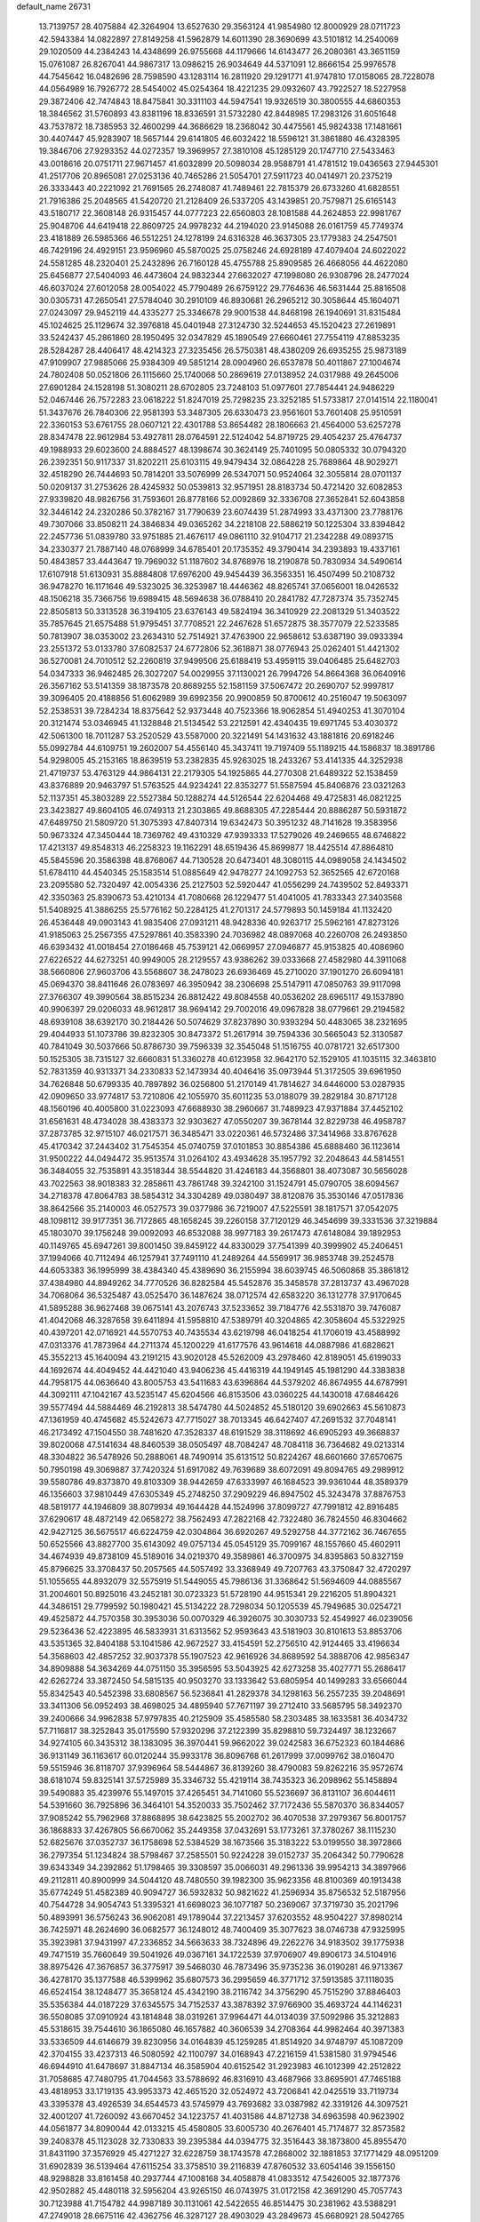 default_name                                                                    
26731
  13.7139757  28.4075884  42.3264904  13.6527630  29.3563124  41.9854980
  12.8000929  28.0711723  42.5943384  14.0822897  27.8149258  41.5962879
  14.6011390  28.3690699  43.5101812  14.2540069  29.1020509  44.2384243
  14.4348699  26.9755668  44.1179666  14.6143477  26.2080361  43.3651159
  15.0761087  26.8267041  44.9867317  13.0986215  26.9034649  44.5371091
  12.8666154  25.9976578  44.7545642  16.0482696  28.7598590  43.1283114
  16.2811920  29.1291771  41.9747810  17.0158065  28.7228078  44.0564989
  16.7926772  28.5454002  45.0254364  18.4221235  29.0932607  43.7922527
  18.5227958  29.3872406  42.7474843  18.8475841  30.3311103  44.5947541
  19.9326519  30.3800555  44.6860353  18.3846562  31.5760893  43.8381196
  18.8336591  31.5732280  42.8448985  17.2983126  31.6051648  43.7537872
  18.7385953  32.4600299  44.3686629  18.2368042  30.4475561  45.9824338
  17.1481661  30.4407447  45.9283907  18.5657144  29.6141805  46.6032422
  18.5596121  31.3861880  46.4328395  19.3846706  27.9293352  44.0272357
  19.3969957  27.3810108  45.1285129  20.1747710  27.5433463  43.0018616
  20.0751711  27.9671457  41.6032899  20.5098034  28.9588791  41.4781512
  19.0436563  27.9445301  41.2517706  20.8965081  27.0253136  40.7465286
  21.5054701  27.5911723  40.0414971  20.2375219  26.3333443  40.2221092
  21.7691565  26.2748087  41.7489461  22.7815379  26.6733260  41.6828551
  21.7916386  25.2048565  41.5420720  21.2128409  26.5337205  43.1439851
  20.7579871  25.6165143  43.5180717  22.3608148  26.9315457  44.0777223
  22.6560803  28.1081588  44.2624853  22.9981767  25.9048706  44.6419418
  22.8609725  24.9978232  44.2194020  23.9145088  26.0161759  45.7749374
  23.4181889  26.5985366  46.5512251  24.1278199  24.6316328  46.3637305
  23.1779383  24.2547501  46.7429196  24.4929151  23.9596960  45.5870025
  25.0758246  24.6928189  47.4079404  24.6022022  24.5581285  48.2320401
  25.2432896  26.7160128  45.4755788  25.8909585  26.4668056  44.4622080
  25.6456877  27.5404093  46.4473604  24.9832344  27.6632027  47.1998080
  26.9308796  28.2477024  46.6037024  27.6012058  28.0054022  45.7790489
  26.6759122  29.7764636  46.5631444  25.8816508  30.0305731  47.2650541
  27.5784040  30.2910109  46.8930681  26.2965212  30.3058644  45.1604071
  27.0243097  29.9452119  44.4335277  25.3346678  29.9001538  44.8468198
  26.1940691  31.8315484  45.1024625  25.1129674  32.3976818  45.0401948
  27.3124730  32.5244653  45.1520423  27.2619891  33.5242437  45.2861860
  28.1950495  32.0347829  45.1890549  27.6660461  27.7554119  47.8853235
  28.5284287  28.4406417  48.4214323  27.3235456  26.5750381  48.4380209
  26.6935255  25.9873189  47.9109907  27.9885066  25.9384309  49.5851214
  28.0904960  26.6537878  50.4011867  27.1004674  24.7802408  50.0521806
  26.1115660  25.1740068  50.2869619  27.0138952  24.0317988  49.2645006
  27.6901284  24.1528198  51.3080211  28.6702805  23.7248103  51.0977601
  27.7854441  24.9486229  52.0467446  26.7572283  23.0618222  51.8247019
  25.7298235  23.3252185  51.5733817  27.0141514  22.1180041  51.3437676
  26.7840306  22.9581393  53.3487305  26.6330473  23.9561601  53.7601408
  25.9510591  22.3360153  53.6761755  28.0607121  22.4301788  53.8654482
  28.1806663  21.4564000  53.6257278  28.8347478  22.9612984  53.4927811
  28.0764591  22.5124042  54.8719725  29.4054237  25.4764737  49.1988933
  29.6023600  24.8884527  48.1398674  30.3624149  25.7401095  50.0805332
  30.0794320  26.2392351  50.9117337  31.8202211  25.6103115  49.9479434
  32.0864228  25.7689864  48.9029271  32.4518290  26.7444693  50.7814201
  33.5076999  26.5347071  50.9524064  32.3055814  28.0701137  50.0209137
  31.2753626  28.4245932  50.0539813  32.9571951  28.8183734  50.4721420
  32.6082853  27.9339820  48.9826756  31.7593601  26.8778166  52.0092869
  32.3336708  27.3652841  52.6043858  32.3446142  24.2320286  50.3782167
  31.7790639  23.6074439  51.2874993  33.4371300  23.7788176  49.7307066
  33.8508211  24.3846834  49.0365262  34.2218108  22.5886219  50.1225304
  33.8394842  22.2457736  51.0839780  33.9751885  21.4676117  49.0861110
  32.9104717  21.2342288  49.0893715  34.2330377  21.7887140  48.0768999
  34.6785401  20.1735352  49.3790414  34.2393893  19.4337161  50.4843857
  33.4443647  19.7969032  51.1187602  34.8768976  18.2190878  50.7830934
  34.5490614  17.6107918  51.6130931  35.8884808  17.6976200  49.9454439
  36.3563351  16.4507499  50.2108732  36.9478270  16.1171646  49.5323025
  36.3253987  18.4446362  48.8265741  37.0656001  18.0426532  48.1506218
  35.7366756  19.6989415  48.5694638  36.0788410  20.2841782  47.7287374
  35.7352745  22.8505813  50.3313528  36.3194105  23.6376143  49.5824194
  36.3410929  22.2081329  51.3403522  35.7857645  21.6575488  51.9795451
  37.7708521  22.2467628  51.6572875  38.3577079  22.5233585  50.7813907
  38.0353002  23.2634310  52.7514921  37.4763900  22.9658612  53.6387190
  39.0933394  23.2551372  53.0133780  37.6082537  24.6772806  52.3618871
  38.0776943  25.0262401  51.4421302  36.5270081  24.7010512  52.2260819
  37.9499506  25.6188419  53.4959115  39.0406485  25.6482703  54.0347333
  36.9462485  26.3027207  54.0029955  37.1130021  26.7994726  54.8664368
  36.0640916  26.3567162  53.5141359  38.1873578  20.8689255  52.1581159
  37.5067472  20.2690707  52.9997817  39.3096405  20.4188856  51.6062989
  39.6992356  20.9900859  50.8700612  40.2516047  19.5063097  52.2538531
  39.7284234  18.8375642  52.9373448  40.7523366  18.9062854  51.4940253
  41.3070104  20.3121474  53.0346945  41.1328848  21.5134542  53.2212591
  42.4340435  19.6971745  53.4030372  42.5061300  18.7011287  53.2520529
  43.5587000  20.3221491  54.1431632  43.1881816  20.6918246  55.0992784
  44.6109751  19.2602007  54.4556140  45.3437411  19.7197409  55.1189215
  44.1586837  18.3891786  54.9298005  45.2153165  18.8639519  53.2382835
  45.9263025  18.2433267  53.4141335  44.3252938  21.4719737  53.4763129
  44.9864131  22.2179305  54.1925865  44.2770308  21.6489322  52.1538459
  43.8376889  20.9463797  51.5763525  44.9234241  22.8353277  51.5587594
  45.8406876  23.0321263  52.1137351  45.3803289  22.5527384  50.1288274
  44.5126544  22.6204468  49.4725831  46.0821225  23.3423827  49.8604105
  46.0749313  21.2303865  49.8688305  47.2285444  20.8886287  50.5931872
  47.6489750  21.5809720  51.3075393  47.8407314  19.6342473  50.3951232
  48.7141628  19.3583956  50.9673324  47.3450444  18.7369762  49.4310329
  47.9393333  17.5279026  49.2469655  48.6746822  17.4213137  49.8548313
  46.2258323  19.1162291  48.6519436  45.8699877  18.4425514  47.8864810
  45.5845596  20.3586398  48.8768067  44.7130528  20.6473401  48.3080115
  44.0989058  24.1434502  51.6784110  44.4540345  25.1583514  51.0885649
  42.9478277  24.1092753  52.3652565  42.6720168  23.2095580  52.7320497
  42.0054336  25.2127503  52.5920447  41.0556299  24.7439502  52.8493371
  42.3350363  25.8390673  53.4210134  41.7080668  26.1229477  51.4041005
  41.7833343  27.3403568  51.5408925  41.3886255  25.5776162  50.2284125
  41.2701317  24.5779893  50.1459184  41.1132420  26.4536448  49.0903143
  41.9835406  27.0931211  48.9428336  40.9263717  25.5962161  47.8273126
  41.9185063  25.2567355  47.5297861  40.3583390  24.7036982  48.0897068
  40.2260708  26.2493850  46.6393432  41.0018454  27.0186468  45.7539121
  42.0669957  27.0946877  45.9153825  40.4086960  27.6226522  44.6273251
  40.9949005  28.2129557  43.9386262  39.0333668  27.4582980  44.3911068
  38.5660806  27.9603706  43.5568607  38.2478023  26.6936469  45.2710020
  37.1901270  26.6094181  45.0694370  38.8411646  26.0783697  46.3950942
  38.2306698  25.5147911  47.0850763  39.9117098  27.3766307  49.3990564
  38.8515234  26.8812422  49.8084558  40.0536202  28.6965117  49.1537890
  40.9906397  29.0206033  48.9612817  38.9694142  29.7002016  49.0967828
  38.0779661  29.2194582  48.6939108  38.6392170  30.2184426  50.5074629
  37.8237890  30.9393294  50.4483065  38.2321695  29.4044933  51.1073786
  39.8232305  30.8473372  51.2617914  39.7594336  30.5665043  52.3130587
  40.7841049  30.5037666  50.8786730  39.7596339  32.3545048  51.1516755
  40.0781721  32.6517300  50.1525305  38.7315127  32.6660831  51.3360278
  40.6123958  32.9642170  52.1529105  41.1035115  32.3463810  52.7831359
  40.9313371  34.2330833  52.1473934  40.4046416  35.0973944  51.3172505
  39.6961950  34.7626848  50.6799335  40.7897892  36.0256800  51.2170149
  41.7814627  34.6446000  53.0287935  42.0909650  33.9774817  53.7210806
  42.1055970  35.6011235  53.0188079  39.2829184  30.8717128  48.1560196
  40.4005800  31.0223093  47.6688930  38.2960667  31.7489923  47.9371884
  37.4452102  31.6561631  48.4734028  38.4383373  32.9303627  47.0550207
  39.3678144  32.8229738  46.4958787  37.2873785  32.9715107  46.0217571
  36.3485471  33.0220361  46.5732486  37.3414968  33.8767628  45.4170342
  37.2443402  31.7545354  45.0740759  37.0101853  30.8854386  45.6888460
  36.1123614  31.9500222  44.0494472  35.9513574  31.0264102  43.4934628
  35.1957792  32.2048643  44.5814551  36.3484055  32.7535891  43.3518344
  38.5544820  31.4246183  44.3568801  38.4073087  30.5656028  43.7022563
  38.9018383  32.2858611  43.7861748  39.3242100  31.1524791  45.0790705
  38.6094567  34.2718378  47.8064783  38.5854312  34.3304289  49.0380497
  38.8120876  35.3530146  47.0517836  38.8642566  35.2140003  46.0527573
  39.0377986  36.7219007  47.5225591  38.1817571  37.0542075  48.1098112
  39.9177351  36.7172865  48.1658245  39.2260158  37.7120129  46.3454699
  39.3331536  37.3219884  45.1803070  39.1756248  39.0092093  46.6532088
  38.9977183  39.2617473  47.6148084  39.1892953  40.1149765  45.6947261
  39.8001450  39.8459122  44.8330029  37.7541399  40.3999902  45.2406451
  37.1994066  40.7112494  46.1257941  37.7491110  41.2489264  44.5569917
  36.9853748  39.2524578  44.6053383  36.1995999  38.4384340  45.4389690
  36.2155994  38.6039745  46.5060868  35.3861812  37.4384980  44.8949262
  34.7770526  36.8282584  45.5452876  35.3458578  37.2813737  43.4967028
  34.7068064  36.5325487  43.0525470  36.1487624  38.0712574  42.6583220
  36.1312778  37.9170645  41.5895288  36.9627468  39.0675141  43.2076743
  37.5233652  39.7184776  42.5531870  39.7476087  41.4042068  46.3287658
  39.6411894  41.5958810  47.5389791  40.3204865  42.3058604  45.5322925
  40.4397201  42.0716921  44.5570753  40.7435534  43.6219798  46.0418254
  41.1706019  43.4588992  47.0313376  41.7873964  44.2711374  45.1200229
  41.6177576  43.9614618  44.0887986  41.6828621  45.3552213  45.1640094
  43.2191215  43.9020128  45.5262009  43.2978460  42.8189051  45.6199033
  44.1692674  44.4049452  44.4421040  43.9406236  45.4416319  44.1949145
  45.1981290  44.3383838  44.7958175  44.0636640  43.8005753  43.5411683
  43.6396864  44.5379202  46.8674955  44.6787991  44.3092111  47.1042167
  43.5235147  45.6204566  46.8153506  43.0360225  44.1430018  47.6846426
  39.5577494  44.5884469  46.2192813  38.5474780  44.5024852  45.5180120
  39.6902663  45.5610873  47.1361959  40.4745682  45.5242673  47.7715027
  38.7013345  46.6427407  47.2691532  37.7048141  46.2173492  47.1504550
  38.7481620  47.3528337  48.6191529  38.3118692  46.6905293  49.3668837
  39.8020068  47.5141634  48.8460539  38.0505497  48.7084247  48.7084118
  36.7364682  49.0213314  48.3304822  36.5478926  50.2888061  48.7490914
  35.6131512  50.8224267  48.6601660  37.6570675  50.7950198  49.3069887
  37.7420324  51.6917082  49.7639689  38.6072091  49.8094765  49.2989912
  39.5580786  49.8373870  49.8103309  38.9442659  47.6333997  46.1684523
  39.9361044  48.3589379  46.1356603  37.9810449  47.6305349  45.2748250
  37.2909229  46.8947502  45.3243478  37.8876753  48.5819177  44.1946809
  38.8079934  49.1644428  44.1524996  37.8099727  47.7991812  42.8916485
  37.6290617  48.4872149  42.0658272  38.7562493  47.2822168  42.7322480
  36.7824550  46.8304662  42.9427125  36.5675517  46.6224759  42.0304864
  36.6920267  49.5292758  44.3772162  36.7467655  50.6525566  43.8827700
  35.6143092  49.0757134  45.0545129  35.7099167  48.1557660  45.4602911
  34.4674939  49.8738109  45.5189016  34.0219370  49.3589861  46.3700975
  34.8395863  50.8327159  45.8796625  33.3708437  50.2057565  44.5057492
  33.3368949  49.7207763  43.3750847  32.4720297  51.1055655  44.8932079
  32.5575919  51.5449055  45.7986136  31.3368642  51.5694609  44.0885567
  31.2004601  50.8925016  43.2452181  30.0723323  51.5728190  44.9515341
  29.2216205  51.8904321  44.3486151  29.7799592  50.1980421  45.5134222
  28.7298034  50.1205539  45.7949685  30.0254721  49.4525872  44.7570358
  30.3953036  50.0070329  46.3926075  30.3030733  52.4549927  46.0239056
  29.5236436  52.4223895  46.5833931  31.6313562  52.9593643  43.5181903
  30.8101613  53.8853706  43.5351365  32.8404188  53.1041586  42.9672527
  33.4154591  52.2756510  42.9124465  33.4196634  54.3568603  42.4857252
  32.9037378  55.1907523  42.9616926  34.8689592  54.3888706  42.9856347
  34.8909888  54.3634269  44.0751150  35.3956595  53.5043925  42.6273258
  35.4027771  55.2686417  42.6262724  33.3872450  54.5815135  40.9503270
  33.1333642  53.6805954  40.1499283  33.6566044  55.8342543  40.5452398
  33.6808567  56.5236841  41.2829378  34.1298163  56.2557235  39.2048691
  33.3411306  56.0952493  38.4698025  34.4895940  57.7671197  39.2712410
  33.5685795  58.3492370  39.2400666  34.9962838  57.9797835  40.2125909
  35.4585580  58.2303485  38.1633581  36.4034732  57.7116817  38.3252843
  35.0175590  57.9320296  37.2122399  35.8298810  59.7324497  38.1232667
  34.9274105  60.3435312  38.1383095  36.3970441  59.9662022  39.0242583
  36.6752323  60.1844686  36.9131149  36.1163617  60.0120244  35.9933178
  36.8096768  61.2617999  37.0099762  38.0160470  59.5515946  36.8118707
  37.9396964  58.5444867  36.8139260  38.4790083  59.8262216  35.9572674
  38.6181074  59.8325141  37.5725989  35.3346732  55.4219114  38.7435323
  36.2098962  55.1458894  39.5490883  35.4239976  55.1497015  37.4265451
  34.7141060  55.5236697  36.8131107  36.6044611  54.5391660  36.7925896
  36.3464101  54.3520033  35.7502462  37.7172436  55.5870370  36.8344057
  37.9085242  55.7962968  37.8868895  38.6423825  55.2002702  36.4070538
  37.2979367  56.8001757  36.1868833  37.4267805  56.6670062  35.2449358
  37.0432691  53.1773261  37.3780267  38.1115230  52.6825676  37.0352737
  36.1758698  52.5384529  38.1673566  35.3183222  53.0199550  38.3972866
  36.2797354  51.1234824  38.5798467  37.2585501  50.9224228  39.0152737
  35.2064342  50.7790628  39.6343349  34.2392862  51.1798465  39.3308597
  35.0066031  49.2961336  39.9954213  34.3897966  49.2112811  40.8900999
  34.5044120  48.7480550  39.1982300  35.9623356  48.8100369  40.1913438
  35.6774249  51.4582389  40.9094727  36.5932832  50.9821622  41.2596934
  35.8756532  52.5187956  40.7544728  34.9054743  51.3395321  41.6698023
  36.1077187  50.2369067  37.3719730  35.2021796  50.4893991  36.5756243
  36.9062081  49.1789044  37.2213457  37.6203552  48.9504227  37.8980214
  36.7425971  48.2624690  36.0682577  36.1248012  48.7400409  35.3077623
  38.0746738  47.9325995  35.3923981  37.9431997  47.2336852  34.5663633
  38.7324896  49.2262276  34.9183502  39.1775938  49.7471519  35.7660649
  39.5041926  49.0367161  34.1722539  37.9706907  49.8906173  34.5104916
  38.8975426  47.3676857  36.3775917  39.5468030  46.7873496  35.9735236
  36.0190281  46.9713367  36.4278170  35.1377588  46.5399962  35.6807573
  36.2995659  46.3771712  37.5913585  37.1118035  46.6524154  38.1248477
  35.3658124  45.4342190  38.2116742  34.3756290  45.7515290  37.8846403
  35.5356384  44.0187229  37.6345575  34.7152537  43.3878392  37.9766900
  35.4693724  44.1146231  36.5508085  37.0910924  43.1814848  38.0319261
  37.9964471  44.0134039  37.5092986  35.3212883  45.5318615  39.7544610
  36.1865080  46.1657882  40.3606539  34.2708364  44.9982464  40.3971383
  33.5336509  44.6146679  39.8230956  34.0164839  45.1259285  41.8514920
  34.9748797  45.1087209  42.3704155  33.4237313  46.5080592  42.1100797
  34.0168943  47.2216159  41.5381580  31.9794546  46.6944910  41.6478697
  31.8847134  46.3585904  40.6152542  31.2923983  46.1012399  42.2512822
  31.7058685  47.7480795  41.7044563  33.5788692  46.8316910  43.4687966
  33.8695901  47.7465188  43.4818953  33.1719135  43.9953373  42.4651520
  32.0524972  43.7206841  42.0425519  33.7119734  43.3395378  43.4926539
  34.6544573  43.5745979  43.7693682  33.0387982  42.3319126  44.3097521
  32.4001207  41.7260092  43.6670452  34.1223757  41.4031586  44.8712738
  34.6963598  40.9623902  44.0561877  34.8090044  42.0133215  45.4580805
  33.6005730  40.2676401  45.7174877  32.8573582  39.2408378  45.1123028
  32.7330833  39.2395384  44.0394775  32.3516443  38.1873800  45.8955470
  31.8431190  37.3576929  45.4271227  32.6228759  38.1743578  47.2868002
  32.1881853  37.1771429  48.0951209  31.6902839  36.5139464  47.6115254
  33.3758510  39.2116839  47.8760532  33.6054146  39.1556150  48.9298828
  33.8161458  40.2937744  47.1008168  34.4058878  41.0833512  47.5426005
  32.1877376  42.9502882  45.4480118  32.5956204  43.9265150  46.0743975
  31.0172158  42.3691290  45.7057743  30.7123988  41.7154782  44.9987189
  30.1131061  42.5422655  46.8514475  30.2381962  43.5388291  47.2749018
  28.6675116  42.4362756  46.3287127  28.4903029  43.2849673  45.6680921
  28.5042765  41.5052919  45.7858281  27.7635724  42.5127367  47.4019887
  27.6271846  43.4587932  47.4912943  30.3769818  41.4719950  47.9309672
  29.8704557  40.3582041  47.7664093  31.1051895  41.7353597  49.0458343
  31.9611659  42.8725706  49.3951272  31.5126711  43.8327830  49.1402850
  32.9244372  42.7818510  48.8931527  32.1589391  42.7637764  50.9120696
  31.2732620  43.1379349  51.4255690  33.0493018  43.2780680  51.2738132
  32.1995471  41.2536121  51.1217530  31.9507921  40.9902858  52.1497998
  33.1664365  40.8313027  50.8481111  31.1350815  40.7572138  50.1403767
  31.4604642  39.7944350  49.7463169  29.7555376  40.5007541  50.7892814
  29.6017589  39.4721237  51.4290483  28.7386982  41.3601857  50.6016691
  28.9111205  42.2239324  50.1073896  27.3996315  41.1788901  51.1842879
  27.5151329  40.6653945  52.1387939  26.8743970  42.5817067  51.4814946
  26.1391600  42.5431075  52.2852586  27.6900534  43.2281872  51.8053275
  26.4206644  43.0128583  50.5891186  26.4005961  40.3407513  50.3418518
  25.6654699  39.5252225  50.8872395  26.3712733  40.5005324  49.0089091
  26.9412680  41.2393988  48.6225380  25.6753555  39.6229875  48.0326253
  24.7397030  39.2606099  48.4584618  25.3495874  40.4272849  46.7537683
  26.2738367  40.7640092  46.2842153  24.8468969  39.7741925  46.0404151
  24.4396785  41.6367064  47.0086638  24.8451249  42.2484783  47.8145473
  24.4100231  42.4679609  45.7318788  25.4299557  42.7328105  45.4531455
  23.9458851  41.9095526  44.9189482  23.8505901  43.3851963  45.9157642
  23.0140522  41.2302527  47.3569354  22.6380357  40.5558204  46.5876157
  22.9946238  40.7410473  48.3307940  22.3656018  42.1059220  47.3854893
  26.4900407  38.3865855  47.6114655  25.9052265  37.4589346  47.0579624
  27.8192456  38.4073629  47.7997356  28.2032312  39.2505158  48.2019150
  28.7874358  37.4903468  47.1834890  29.7601858  37.8548824  47.5135972
  28.6149172  36.0779966  47.7775375  28.7749524  36.1317407  48.8543849
  27.6009931  35.7221246  47.5947453  29.5968356  35.0803712  47.1803274
  30.6992412  35.4203632  46.7656149  29.2140477  33.8213419  47.1045934
  29.8595669  33.1555315  46.7044664  28.2946678  33.5576932  47.4291391
  28.8005267  37.5623260  45.6336000  28.5884943  36.5584457  44.9396875
  29.0120341  38.7752469  45.0931682  29.2500697  39.5122858  45.7414063
  28.7353845  39.1226027  43.6753980  28.7289457  38.1810306  43.1263075
  27.3336469  39.7541919  43.5760506  26.6103799  39.0245560  43.9402161
  27.2790789  40.6224537  44.2327422  26.9460829  40.1987708  42.1490219
  27.3182759  41.2102618  41.9863617  27.3570448  39.5221142  41.3997915
  25.4270802  40.2003509  42.0613021  25.0931811  39.2007970  42.3396964
  25.0287850  40.9062237  42.7901399  24.8512722  40.4819869  40.6786383
  25.0785109  41.5005666  40.3640622  25.3003706  39.7853336  39.9707648
  23.3894801  40.2768894  40.7348353  22.9624522  40.1304284  39.8313441
  23.1924597  39.4594514  41.2943689  22.9121287  41.0328679  41.2046568
  29.7345263  40.0743781  43.0035453  29.9502511  41.1904460  43.4587955
  30.1967067  39.6981288  41.8189446  29.7748995  38.8699261  41.4236486
  31.0431496  40.4917536  40.9331593  31.6463426  41.1586063  41.5492484
  31.9439698  39.5321113  40.1277067  31.8507582  38.5353987  40.5589557
  31.6052934  39.4716561  39.0934227  33.4391076  39.8441439  40.1511383
  33.8519347  39.3998013  41.0568057  33.8967221  39.3337195  39.3036975
  33.9149067  41.5972058  40.0438557  35.5313160  41.4354614  40.8454263
  35.3783056  41.4714998  41.9240315  35.9412878  40.4557071  40.6002636
  36.2234549  42.2156319  40.5286019  30.2095892  41.3517033  39.9830319
  29.2841574  40.8589547  39.3406484  30.5467344  42.6321048  39.8630284
  31.1998538  43.0033569  40.5380891  30.0798220  43.5454336  38.8242893
  29.3660719  43.0280016  38.1832550  29.3574390  44.7712850  39.3990392
  30.0546699  45.4011809  39.9514885  29.0025684  45.3823014  38.5690839
  28.1879955  44.4718256  40.3130002  28.4220076  44.1926466  41.6692183
  29.4270148  44.1366314  42.0606551  27.3395524  44.0526777  42.5490081
  27.5402854  43.8703850  43.5944150  26.0139529  44.1479880  42.0965948
  25.1953926  43.9881022  42.7827402  25.7744249  44.4868384  40.7517502
  24.7620649  44.6320252  40.4046940  26.8650966  44.6785319  39.8734196
  26.6757177  44.9973310  38.8590711  31.3042957  43.9538110  37.9998044
  32.2619901  44.5136543  38.5375888  31.3008952  43.6490607  36.6993286
  30.5085343  43.1503933  36.3203892  32.4863254  43.6944627  35.8585107
  33.2061607  44.3877778  36.2935409  33.0856757  42.2809068  35.9464364
  34.0726595  42.2759530  35.4839017  33.2051495  42.0184301  36.9975938
  32.0230497  41.0722041  35.0914339  30.9970603  41.0710968  35.9471445
  32.2765438  44.2260413  34.4253139  31.1603906  44.3905118  33.9244928
  33.4023598  44.5059189  33.7712929  34.2709006  44.2146395  34.1966082
  33.4282558  44.8618800  32.3553235  32.5222360  45.4092477  32.0952911
  34.6432335  45.7163888  31.9420151  35.5236316  45.4110888  32.5075158
  34.8388581  45.5045189  30.8908529  34.4388271  47.2390344  32.0311375
  33.5997711  47.5209016  31.3950275  34.1671337  47.4923894  33.0558784
  35.6388352  48.1043725  31.5911857  36.5347967  47.7073433  30.8644774
  35.7039814  49.3530893  32.0116311  36.4960817  49.8842758  31.6791885
  34.9543655  49.7625418  32.5506345  33.4336044  43.5723844  31.5323095
  34.3068030  42.7181580  31.6712430  32.5014135  43.4980467  30.5802740
  31.7228873  44.1355107  30.6676614  32.5085699  42.5959202  29.4064155
  32.2358521  41.5847069  29.7083638  31.4673664  43.1999805  28.4503040
  30.5122839  43.1944165  28.9755530  31.7535394  44.2405258  28.2971026
  31.2587088  42.5702919  27.0583898  32.1044351  42.8133767  26.4151506
  31.0513578  41.0680960  27.1635958  31.9966703  40.5538339  27.3368548
  30.3680927  40.8577568  27.9863998  30.6178975  40.6884193  26.2383619
  29.9489495  43.0779699  26.4480439  29.9198153  44.1669354  26.4855310
  29.8637733  42.7366860  25.4163607  29.1155502  42.6473769  27.0031432
  33.8655773  42.5500461  28.6635143  34.4283404  43.6094597  28.3633847
  34.3507432  41.3504500  28.3138714  33.8344118  40.5344626  28.6099565
  35.6607298  41.0520642  27.7314780  35.7074485  39.9630948  27.7235395
  35.7621137  41.4938867  26.2475291  36.5424885  40.9144520  25.7542030
  34.8192997  41.2861302  25.7415260  35.9846932  42.5573135  26.1598836
  36.8587144  41.4643323  28.6040704  37.8653154  40.7743985  28.5177873
  36.8203618  42.5458340  29.4028154  35.9795988  43.1051881  29.3843593
  38.0205752  43.0540965  30.0957239  38.8478126  42.8821906  29.4070828
  37.9658767  44.5809318  30.3342840  36.9545078  44.9735748  30.4394721
  38.4813449  44.7914270  31.2713455  38.7404922  45.3208125  29.2331073
  38.8661026  46.3570337  29.5470622  39.7404291  44.8892702  29.1884154
  38.1751886  45.2777945  27.7987177  38.8750952  45.8541819  27.1937315
  38.2113534  44.2560300  27.4208427  36.7413488  45.8149560  27.6184666
  36.0415583  45.0445989  27.9424162  36.6033925  46.6662604  28.2850616
  36.4059175  46.1945098  26.2113129  36.2730894  45.3832777  25.6244916
  35.5447042  46.7213092  26.1814126  37.1327298  46.7562814  25.7914839
  38.4397128  42.2442290  31.3389057  37.6235740  41.5206384  31.8995785
  39.7074599  42.3880805  31.7505776  40.3222389  43.0000160  31.2331978
  40.3742161  41.5599079  32.7849002  40.4904604  40.5416906  32.4136582
  41.7878703  42.1068305  33.1084006  41.7172494  42.9919636  33.7405810
  42.6618040  41.0855207  33.8440110  42.7387506  40.1484577  33.2925656
  43.6608881  41.4918686  34.0015300  42.2168075  40.8578028  34.8126299
  42.4156899  42.5294666  31.9274193  43.1914006  41.9786871  31.7989088
  39.5774855  41.5625524  34.0888297  39.3471966  42.6361544  34.6454718
  39.1928512  40.3986398  34.6151093  39.3724635  39.5383622  34.1173524
  38.5413286  40.2751359  35.9146534  38.3636167  41.2739127  36.3133553
  37.1563403  39.6978128  35.6611107  36.6194746  40.3879086  35.0102321
  37.2598832  38.7273913  35.1756613  36.2711313  39.4910288  37.2293064
  35.0822041  39.3018918  36.6500176  39.4227496  39.4300305  36.8939007
  39.5190025  38.2134744  36.7133877  40.1392032  40.0265596  37.8692661
  40.1504193  41.4300322  38.2087129  39.5449036  41.6068630  39.0976345
  39.8200063  42.0790498  37.3977237  41.5965058  41.7372881  38.5009897
  41.6741664  42.5338995  39.2409080  42.0971284  42.0377564  37.5805573
  42.2190725  40.4360036  38.9893492  42.3827692  40.4620697  40.0666718
  43.1582513  40.2838087  38.4574847  41.2072149  39.3521949  38.6116643
  41.7001349  38.6339038  37.9565401  40.6739236  38.6137549  39.8458686
  40.0801066  39.2360420  40.7238201  40.8770078  37.3015587  39.9608556
  41.3623794  36.8218873  39.2162552  40.3169652  36.4651446  41.0519928
  39.7356566  37.1124464  41.7086363  39.3117888  35.4260149  40.4540027
  39.8482557  34.7121517  39.8289407  38.4570053  34.6586994  41.4807118
  37.9650250  35.3754748  42.1381983  37.6948977  34.0702580  40.9698020
  39.0609095  33.9790711  42.0819647  38.2032047  36.1511061  39.6401866
  37.3987409  35.4836389  39.3312762  37.7826912  36.9466088  40.2553645
  38.6212936  36.6086014  38.7435263  41.4570001  35.8915538  41.9269078
  42.4226754  35.3447076  41.4135559  41.4011549  36.0617304  43.2541490
  40.5675706  36.4957726  43.6240742  42.4358515  35.6737401  44.2418473
  43.4024592  35.6999791  43.7387757  42.5465434  36.6791927  45.3899681
  41.6867216  36.5375417  46.0447516  43.4527556  36.4355769  45.9445227
  42.6411164  38.1522253  44.9948574  43.5335671  38.3190363  44.3916941
  41.7541529  38.4229726  44.4220648  42.7069611  39.0242764  46.2389182
  42.2137703  38.6684175  47.3055674  43.2582058  40.2133502  46.1205285
  43.3329903  40.7810983  46.9524957  43.6651830  40.4552750  45.2283728
  42.2152167  34.2490972  44.8093822  41.2668441  33.9743340  45.5562306
  43.1280675  33.3597693  44.4278494  43.7983873  33.6853814  43.7461250
  43.3172794  31.9802201  44.8467361  42.3474176  31.5642602  45.1195829
  43.8530793  31.2043618  43.6111610  43.4063076  31.6293743  42.7123510
  44.9309788  31.3392538  43.5215131  43.5409917  29.6943616  43.6140276
  42.4607637  29.5964893  43.5061923  44.1646871  28.9795398  42.4254774
  43.9289010  27.9195676  42.5201540  43.7352554  29.3630404  41.4999421
  45.2453565  29.1218324  42.4280357  43.9935652  28.9672115  44.8942103
  43.8537024  27.8923968  44.7788339  45.0478115  29.1550796  45.0976074
  43.3866117  29.2987885  45.7366852  44.2132778  31.9242041  46.1174978
  45.4362055  32.0413757  46.0610542  43.5716485  31.7693455  47.2877105
  42.5674814  31.6675903  47.2503708  44.1488495  31.5887917  48.6445506
  45.1800113  31.9369289  48.7045998  43.3234560  32.4136522  49.6413320
  42.2798479  32.1177427  49.5344696  43.6525820  32.1924236  50.6566319
  43.3853068  33.8889284  49.4716052  42.8018051  34.5734651  48.4664190
  42.2159336  34.1435552  47.6674622  43.0861411  35.9122880  48.6097051
  42.7537149  36.6383294  47.9912743  43.9413583  36.1543815  49.6426634
  44.5316090  37.3328715  50.0924826  44.4352789  38.2457431  49.5234608
  45.2730502  37.2943587  51.2765524  45.7425468  38.1950432  51.6436224
  45.4388589  36.0743696  51.9560202  46.0584762  36.0416771  52.8399917
  44.7695932  34.9119920  51.5097112  44.8163540  34.0019311  52.0893685
  44.0726334  34.8950479  50.2847412  44.0920872  30.1172261  49.0852241
  43.1199844  29.4181790  48.7973667  45.1035920  29.6518334  49.8085746
  45.9501876  30.1992443  49.8695428  45.2095045  28.3060184  50.3826479
  44.2182426  27.8593817  50.4602079  46.1290573  27.4467771  49.4929763
  46.4004836  26.5404037  50.0341924  45.4461432  26.9739958  48.2149627
  46.1895099  26.4038074  47.6578351  44.6166966  26.3082178  48.4534120
  45.0980655  27.8121166  47.6112282  47.4530817  28.1531852  49.1200241
  47.3065541  28.9261906  48.3656420  47.8638994  28.6129494  50.0188821
  48.1697528  27.4252791  48.7397146  45.8136322  28.3607253  51.7877235
  46.5151254  29.3167514  52.1114806  45.5556109  27.3556534  52.6245031
  44.9113338  26.6328768  52.3370992  46.1495568  27.3261864  53.9799914
  46.0606908  28.3140536  54.4320106  45.4411246  26.3112891  54.8966371
  44.3577780  26.4162580  54.8379710  45.6998021  25.3028931  54.5736458
  45.8954861  26.5605047  56.3386662  45.6119513  27.6731944  56.8295729
  46.4999721  25.6375569  56.9375450  47.6451042  27.0132641  53.9011820
  48.4535437  27.5243205  54.6758445  47.9580527  26.1222360  52.9497833
  47.2041467  25.8113229  52.3539153  49.2372310  25.4769326  52.7414486
  50.0312957  26.1830364  52.9843038  49.3332318  24.2618659  53.6721048
  48.4943517  23.5875300  53.4999092  50.2616813  23.7232212  53.4825173
  49.3247289  24.6582493  55.0159002  48.4542266  24.4771574  55.3778828
  49.3911686  25.0248422  51.2775934  48.4241097  24.8579270  50.5223517
  50.6561672  24.8597357  50.8719747  51.3758064  25.0494261  51.5547902
  51.0857183  24.5605797  49.4938423  50.6882362  25.3431313  48.8475288
  52.6141241  24.6413389  49.3019755  53.0709925  23.8202006  49.8543370
  53.0620239  24.5036757  47.8367634  54.1008553  24.8091869  47.7118946
  53.0022612  23.4537568  47.5500602  52.4395561  25.1030396  47.1723865
  53.1663703  25.8417344  49.7949920  52.4770516  26.5090554  49.8284920
  50.5917870  23.1665571  49.0544598  50.8648110  22.1666137  49.7272596
  49.8995507  23.0845129  47.9072757  49.0368437  24.1465392  47.4102245
  49.4651066  24.6225223  46.5281072  48.8255937  24.9101538  48.1588006
  47.7471742  23.4345864  47.0601084  47.2034709  23.9330733  46.2576139
  47.1377453  23.3496279  47.9598186  48.1838936  22.0436780  46.6214478
  48.2794666  22.0225893  45.5358507  47.4624936  21.2936053  46.9455973
  49.5243375  21.8081596  47.3120673  49.3448698  21.1237979  48.1412478
  50.5861508  21.1778991  46.3846696  51.5127374  21.8385249  45.9069175
  50.4741043  19.8624778  46.1256188  49.5197114  18.9626907  46.7358895
  48.5681821  19.0261534  46.2080027  49.3782879  19.1734204  47.7959330
  50.1393174  17.5823775  46.5934174  49.4030069  16.7798635  46.5496196
  50.7927157  17.4347835  47.4532933  50.9510650  17.6689443  45.3072194
  50.2889422  17.4781955  44.4626436  51.7726162  16.9528963  45.3279254
  51.4071750  19.1280744  45.2692386  52.3994228  19.1961465  45.7152325
  51.3720009  19.6465418  43.8173441  50.2682611  19.8947604  43.3199186
  52.5100650  19.7689241  43.1005523  53.8651592  19.7188222  43.6373406
  54.0260819  18.9880354  44.4299026  54.0975202  20.7071342  44.0340116
  54.7555877  19.4544274  42.4206179  54.7689016  18.3838060  42.2164305
  55.7671460  19.8362735  42.5586157  54.0428828  20.2018986  41.2862143
  54.2559918  19.7239937  40.3300284  54.3611385  21.2436696  41.2471441
  52.5537491  20.1608074  41.6788474  52.1536570  21.1736462  41.6321144
  51.7189669  19.2451325  40.7487847  51.4134422  18.1017729  41.0711694
  51.3521276  19.7366595  39.5599539  51.7064545  20.6384093  39.2746475
  50.4816365  19.0061317  38.6345571  50.6688102  19.3823663  37.6288168
  50.7689588  17.9546983  38.6403553  48.9693963  19.1262534  38.9090191
  48.2186205  18.9607838  37.9536176  48.5612660  19.5353228  40.1105047
  49.2906471  19.6820897  40.7935586  47.1925470  19.9494587  40.5054530
  46.5136710  19.1069322  40.3736330  47.2045685  20.3126755  42.0051759
  47.9516398  21.0957336  42.1348080  45.9109719  20.8110859  42.6529100
  45.1379522  20.0442829  42.6023781  46.0809122  21.0799759  43.6954639
  45.5716000  21.7073191  42.1335905  47.6532684  19.1995385  42.7213311
  48.5663318  19.3906855  42.9479984  46.6609027  21.1076877  39.6288448
  47.4210909  21.9666532  39.1528418  45.3396197  21.1209431  39.3954940
  44.7756000  20.4176402  39.8508476  44.6579225  21.9229268  38.3645893
  45.3515599  22.6727365  37.9841257  44.2316709  20.9995162  37.2025429
  44.1539384  19.9593302  37.5188827  43.2280821  21.2879468  36.8899453
  45.1287062  21.1351037  35.9574977  44.5664541  20.7100219  35.1260663
  45.2893549  22.1917509  35.7435151  46.4912956  20.4188025  36.0182181
  47.1013135  20.8979598  36.7839769  46.3516180  19.3735791  36.2940771
  47.1599335  20.5455060  34.6941607  46.5265235  20.7840733  33.9445092
  48.4351983  20.3668356  34.3427486  49.3320106  19.9017726  35.1698691
  48.9904204  19.5118181  36.0366745  50.2970887  19.8109523  34.8861862
  48.9061323  20.6207324  33.1375002  48.3211619  21.0045326  32.4090724
  49.8403162  20.3163301  32.9035351  43.4471867  22.7041465  38.8950453
  42.8676720  22.3323812  39.9106222  43.0666951  23.7917795  38.2143608
  43.6371159  24.0886342  37.4355172  42.0167775  24.7257580  38.6473844
  41.4862217  24.2539548  39.4744347  42.6586351  26.0203773  39.2040020
  42.8284113  26.7476542  38.4100597  41.6867881  26.6544307  40.2084537
  40.9383456  27.2263592  39.6599726  41.2015806  25.8993527  40.8269445
  42.2122472  27.3350448  40.8783473  44.0028146  25.8688447  39.9420382
  43.8772622  25.2947819  40.8600733  44.7676934  25.4035300  39.3203128
  44.3638928  26.8631058  40.2050354  40.9686801  25.0716457  37.5632291
  41.2670016  25.8176712  36.6275166  39.7327177  24.5759479  37.7236041
  39.5688384  24.0478939  38.5688274  38.5971038  24.6723400  36.7780540
  38.9858099  24.8977015  35.7849680  37.9150588  23.2866465  36.7171272
  38.6653809  22.5210499  36.5196976  37.4795177  23.0720647  37.6930158
  36.7954550  23.1730186  35.6653055  36.0551029  23.9328965  35.9154340
  37.1664436  23.3769172  34.6608689  36.0532884  21.8251677  35.6380519
  35.5534086  21.7393492  36.6028603  35.2688667  21.8454609  34.8815000
  36.9395503  20.6376706  35.5010907  37.4640548  20.4214520  36.3367009
  37.2564174  19.8072995  34.5195675  36.7400163  19.7945618  33.3274061
  36.0707335  20.5024997  33.0609771  37.0066374  19.0723332  32.6736485
  38.1988997  18.9214138  34.7032491  38.7486025  19.0311570  35.5434177
  38.5925937  18.4010731  33.9323077  37.6091488  25.7780845  37.1648463
  37.2485288  25.8532774  38.3295758  37.1310754  26.5823582  36.2079976
  37.5566196  26.4936800  35.2963242  35.8869342  27.3711698  36.2860782
  35.5270031  27.3846699  37.3148481  36.1404600  28.8070520  35.8394470
  36.4450942  28.8163522  34.7929234  35.2173158  29.3828304  35.9056583
  36.9135171  29.2743160  36.4494855  34.7686897  26.8547832  35.3689265
  34.9987748  26.5819210  34.1921442  33.5417911  26.8805898  35.8812008
  33.4554020  27.2054468  36.8336214  32.2858734  26.7221528  35.1457406
  32.4616066  26.9506109  34.0945390  31.8422241  25.2639292  35.2339601
  31.0987003  25.0664898  34.4617619  32.7030264  24.6287432  35.0250151
  31.2879949  24.9105897  36.6244807  32.0169246  25.1692087  37.3925157
  30.3905238  25.5046847  36.7968078  30.8443176  23.1776203  36.8334760
  30.3849959  23.2148168  38.5987712  31.2552214  23.4759401  39.2009525
  29.6320435  23.9899388  38.7414192  29.9962426  22.2508481  38.9270016
  31.2329133  27.7041558  35.6975117  31.2660262  28.0397323  36.8862007
  30.3287307  28.1820282  34.8442986  30.3275207  27.8201380  33.9013595
  29.3225797  29.2017849  35.1446449  29.3336291  29.4363033  36.2090598
  29.6991287  30.4742971  34.3392439  29.8405192  30.2446926  33.2831234
  28.9226120  31.2334349  34.4332218  30.6399327  30.8877434  34.7026306
  27.9248858  28.6410620  34.7626193  27.7923261  28.0029327  33.7245948
  26.8717890  28.8207973  35.5612522  27.0013283  29.3958262  36.3814115
  25.4852814  28.4206493  35.2633347  25.3515033  28.2859823  34.1899903
  25.0567107  27.1058563  35.9595952  23.9684359  27.0770686  35.9054724
  25.5152702  25.8775443  35.1791255  25.3654106  26.0652402  34.1159170
  26.5700639  25.6808408  35.3710056  24.9049302  25.0168796  35.4526970
  25.4234378  27.0740508  37.4572152  26.4917989  26.8848620  37.5616766
  25.1650603  28.0297535  37.9132561  24.6957286  25.9784941  38.2202335
  24.9267125  25.0131932  37.7697442  25.0385432  25.9696022  39.2548828
  23.6166703  26.1309628  38.1981744  24.5612981  29.5579628  35.6977960
  24.9112501  30.3938024  36.5249564  23.3389231  29.5433336  35.1807694
  23.1518232  28.8367445  34.4837577  22.2125548  30.3443952  35.6346591
  22.5124244  31.3923346  35.6358043  21.0090829  30.1738179  34.6913109
  20.7916616  29.1125928  34.5703589  20.1314734  30.6282538  35.1510820
  21.2191577  30.8117153  33.3362764  21.5279909  30.0051583  32.2218195
  21.5294465  28.9284982  32.3066780  21.7644870  30.5855380  30.9664664
  22.0068650  29.9712534  30.1118861  21.7195055  31.9892519  30.8481403
  21.9715414  32.5674340  29.6578460  22.2284651  31.9181286  28.9990648
  21.3911855  32.7982473  31.9610079  21.2926213  33.8673877  31.8442870
  21.1367693  32.2154584  33.2125660  20.8588021  32.8346233  34.0526666
  21.8265587  30.0008185  37.0591700  21.8005079  28.8329093  37.4533169
  21.4663702  31.0650870  37.7848014  21.4501531  31.9517047  37.3013285
  21.1198312  31.0777367  39.2071716  21.5833509  30.2177808  39.6906231
  21.6961412  32.3690643  39.7961975  22.7043544  32.5430361  39.4202452
  21.0788520  33.1984826  39.4510611  21.7678073  32.3363257  41.3248925
  20.9938705  31.6949790  41.7465512  22.7373093  31.9322646  41.6162695
  21.5830141  33.7669289  41.8206676  22.4427230  34.3575426  41.5041614
  20.6807040  34.2092067  41.3983800  21.5293498  33.7085596  43.3456935
  20.9455087  32.8488062  43.6744087  22.5605598  33.5902122  43.6784093
  21.0161806  34.9519039  43.9434741  20.0917588  35.2120840  43.6306631
  21.0492422  34.9007124  44.9516340  21.6663310  35.6847822  43.6979262
  19.6026570  30.9459418  39.3839221  19.0046548  31.6047336  40.2221899
  18.9529533  30.1587605  38.5263740  19.5157402  29.6672652  37.8468129
  17.5011472  30.0071468  38.4078956  17.0202850  30.2893480  39.3445034
  17.0153790  30.9650075  37.3144223  17.4922171  31.9385643  37.4280559
  17.2916717  30.5415659  36.3487829  15.4957425  31.1326176  37.3713777
  15.0361385  30.2197735  36.9924584  15.1524352  31.2755304  38.3959830
  15.0315326  32.2960434  36.5055150  15.1631122  33.4527332  36.8522432
  14.5605868  32.0116523  35.3145910  14.3531182  32.7873578  34.7019428
  14.5571314  31.0567971  34.9854413  17.1218617  28.5523058  38.0721150
  17.5779022  28.0240021  37.0580484  16.2875326  27.9090638  38.9117801
  16.0374068  28.3800517  39.7695140  16.0349462  26.4531677  38.8556973
  17.0030267  25.9540753  38.8984403  15.2596289  25.9233313  40.0725327
  14.2510697  26.3286517  40.1539198  15.1837531  24.8411231  39.9668521
  15.9653452  26.2363235  41.2462236  16.3021386  25.4053213  41.5891603
  15.3846800  25.9713510  37.5571976  15.5674346  24.8196886  37.1962840
  14.7287766  26.8739146  36.8267547  14.5441944  27.7660542  37.2627780
  14.2296405  26.6872004  35.4440781  13.5961467  25.8007305  35.4131460
  13.3957104  27.9429875  35.1901165  12.9541971  28.2666471  36.1326718
  14.0614146  28.7327837  34.8420363  12.2075338  27.8038136  34.2485515
  12.4681554  27.2946047  33.3207139  11.4244419  27.2332948  34.7479267
  11.6832067  29.2133965  34.0003110  11.5364582  30.0115517  34.9079000
  11.3981766  29.5838411  32.7785600  10.9824592  30.4977936  32.6691533
  11.3261365  28.8858729  32.0520955  15.2938320  26.5518987  34.3071649
  14.9801717  26.1069114  33.2069298  16.5144376  27.0353058  34.5504623
  16.6597584  27.4187587  35.4734714  17.5851972  27.2098099  33.5398602
  17.3151059  26.6356940  32.6535524  17.7544021  28.7007184  33.1575893
  18.0851148  29.2458921  34.0416226  18.5352516  28.7763473  32.4008500
  16.4981990  29.3611327  32.6384819  15.9569562  30.5502094  33.1374848
  14.8526966  30.7733923  32.4108467  14.1794968  31.6093748  32.5305768
  14.6645862  29.7957936  31.5219583  13.9030941  29.7551232  30.8597078
  15.6897676  28.8944064  31.6421661  15.8279990  28.0059422  31.0438990
  18.9395178  26.6259711  33.9360566  19.6953137  26.3034356  33.0337385
  19.2548525  26.4707628  35.2303743  18.6386989  26.9079015  35.9007208
  20.4545295  25.8316274  35.7943628  21.2986932  26.5152224  35.7038890
  20.2040215  25.5964337  37.3036033  21.1044161  25.1688370  37.7446826
  19.9944410  26.5449709  37.7980253  19.0201646  24.6398496  37.5732287
  18.1054568  25.1613575  37.2913793  19.0853095  23.7680757  36.9221784
  18.8412186  24.0581455  39.2792759  17.7362885  22.6499903  39.0068100
  16.9987902  22.8909223  38.2412070  18.3257281  21.7976088  38.6690131
  17.2343264  22.3948288  39.9400981  20.9175513  24.5295522  35.1228499
  22.0582639  24.1488656  35.3775085  20.1022605  23.8179565  34.3305616
  19.1222754  24.0561883  34.2760188  20.5427314  22.6026641  33.6278640
  21.2079117  22.0640730  34.3028120  19.3294450  21.6785273  33.3743673
  19.6528479  20.7734689  32.8601886  18.5687240  21.2629378  34.6506300
  18.2804430  22.1391914  35.2312966  17.6662986  20.7176326  34.3742773
  19.1812657  20.6039306  35.2659366  18.3851182  22.3266562  32.5505881
  18.6261175  22.1352901  31.6412485  21.3068632  22.8623844  32.2999708
  22.0775909  22.0264686  31.8433656  21.0982252  24.0142296  31.6554560
  20.4851164  24.6906044  32.0875611  21.6981538  24.3971065  30.3731162
  21.7932980  23.4877591  29.7797066  20.7279094  25.3829582  29.6516762
  19.7017929  25.1650125  29.9477922  20.9899924  26.3930151  29.9666326
  20.8163535  25.2912087  28.1189212  21.8363776  25.5860008  27.8724493
  20.7291930  24.2525412  27.8000592  19.8606949  26.2108996  27.3087284
  18.6250017  26.0079294  27.2385654  20.4435703  27.1336290  26.6959334
  23.1150238  24.9839590  30.5755462  23.4436892  25.5510949  31.6233370
  23.9779306  24.8708653  29.5589818  23.6454523  24.4541134  28.7011497
  25.2710348  25.6008405  29.5315622  25.7453443  25.5153605  30.5092245
  26.2808028  25.0760202  28.4954095  27.2111074  25.6261598  28.6367589
  26.5918278  23.5983137  28.7017957  27.4910044  23.3227766  28.1507416
  26.7427382  23.4076510  29.7643275  25.7631590  22.9796534  28.3573141
  25.8116824  25.3641045  27.0706615  26.4250216  24.8307530  26.3444032
  24.7685810  25.0788738  26.9339760  25.9184743  26.4346773  26.8958205
  25.0316200  27.0855369  29.2675787  24.0445344  27.4515292  28.6238364
  25.9415150  27.9579133  29.6973247  26.7620634  27.6492618  30.1988570
  25.8041830  29.3768400  29.3816934  24.7372972  29.5948584  29.3334981
  26.3919967  30.2607737  30.4885497  26.2442394  31.2972352  30.1852095
  25.7449628  30.1211521  31.8692421  25.6806227  29.0692698  32.1476375
  26.3504848  30.6516250  32.6041174  24.7576408  30.5826789  31.8522642
  27.8861328  30.0374451  30.6736555  28.2697980  30.6800704  31.4660782
  28.0798494  28.9999970  30.9461903  28.4096169  30.2740113  29.7473182
  26.3869388  29.7153264  28.0101319  27.4568785  29.2186500  27.6659815
  25.6907650  30.5304731  27.2077777  24.8082273  30.8978720  27.5337304
  26.0749633  30.8384372  25.8203448  27.1354188  30.6251249  25.6860618
  25.2829211  30.0168913  24.8041119  24.2183061  30.1435832  25.0006930
  25.4851443  30.4049052  23.8057879  25.6712993  28.5371989  24.8115168
  26.7410577  28.4409353  24.6259088  25.4428743  28.0851562  25.7767004
  24.9365491  27.8110131  23.6801601  24.7713202  28.4877101  22.8417803
  25.5840124  27.0109579  23.3212686  23.6494591  27.2870730  24.1782797
  23.0973791  27.9144859  24.7454311  23.3211920  26.0117652  24.2583897
  23.9623833  25.0564315  23.6357164  24.7871422  25.2620299  23.0901874
  23.6568391  24.0991680  23.7376449  22.3438898  25.6361578  25.0178717
  21.7452154  26.3232597  25.4532795  22.1704163  24.6556246  25.1868735
  25.8864891  32.2908756  25.4621077  25.0148198  32.9559762  26.0152314
  26.7304977  32.7138315  24.5195059  27.3271155  32.0214067  24.0897442
  26.7511495  34.0436103  23.8983869  26.9906579  34.8164371  24.6287802
  27.8061813  34.0764659  22.7799576  27.6128536  33.2281556  22.1233800
  27.6653494  34.9743987  22.1783073  29.2485220  34.0342217  23.2030612
  30.0173050  32.9016263  23.3891472  29.7260564  31.9421176  23.2682445
  31.2902665  33.2927154  23.5703653  32.1377468  32.6250002  23.6186729
  31.3880877  34.6270395  23.5774924  30.1014066  35.1036849  23.3153469
  29.8316121  36.1448035  23.2169443  25.4103392  34.3309996  23.2325671
  24.8291905  33.4320687  22.6246659  24.9467546  35.5747885  23.2815585
  25.4118483  36.2803030  23.8347648  23.7608987  35.9622179  22.5338136
  22.9965260  35.2196177  22.7626787  23.2598040  37.2839706  23.1131225
  23.3574154  37.2108239  24.1962761  22.1985662  37.3652023  22.8780144
  24.2011019  38.7337684  22.5467763  24.0173011  35.9219841  21.0004248
  25.1754516  35.9972979  20.5834127  22.9823933  35.8571321  20.1351037
  21.5861585  35.7646585  20.4833891  21.1838987  36.7603656  20.6700823
  21.4288780  35.0992591  21.3322746  20.9257939  35.1364533  19.2648133
  19.8661147  35.3905279  19.2397910  21.1026046  34.0610256  19.2476853
  21.6753440  35.8045643  18.1421914  21.2836235  36.8142684  18.0190948
  21.6242882  35.2466234  17.2072074  23.1044111  35.8549099  18.6766394
  23.6781322  34.9877363  18.3496010  23.7427511  37.1048208  18.1005426
  23.8953935  37.1621965  16.8855740  24.0811095  38.1187407  18.9161868
  23.9291689  37.9890016  19.9062281  24.8597881  39.3022402  18.5202965
  24.9347272  39.2930510  17.4329145  24.0639329  40.5804544  18.9317714
  23.0752032  40.5300535  18.4757303  23.9064854  40.6030178  20.0101040
  24.6496177  41.9139300  18.4985511  25.4730158  42.7586114  19.2420693
  25.7844043  43.7960543  18.4462028  26.4077592  44.6298407  18.7336552
  25.2482051  43.6188370  17.2241117  25.4664623  44.1676853  16.4048258
  24.5459018  42.4263099  17.2425113  24.0476520  41.9266500  16.4249006
  26.3257795  39.2398601  19.0329298  27.2598788  39.3814524  18.2434795
  26.5811809  38.9160656  20.3018595  25.8115057  38.6331996  20.8915094
  27.9583809  38.8276068  20.8290076  28.5020026  39.6915785  20.4467400
  27.9913021  38.9272330  22.3654423  27.2216541  38.2982848  22.8128414
  28.9677940  38.5928914  22.7158409  27.8229923  40.3240188  22.8620004
  26.8316667  40.7428952  23.7136199  27.0632475  42.0433111  23.9672809
  26.3703898  42.6832704  24.4933990  28.1908276  42.4626019  23.3772523
  28.7191078  41.3434874  22.7307175  29.6802607  41.2725002  22.2433306
  28.7677808  37.6007786  20.3383137  29.9835596  37.5280284  20.5350120
  28.1530381  36.6627751  19.6255815  27.1554054  36.7353579  19.4857221
  28.8980373  35.5470129  19.0395669  29.4964217  35.1008123  19.8338849
  27.9281518  34.4696601  18.5724730  28.5126285  33.6189029  18.2221885
  27.3016163  34.1570707  19.4078418  27.0464554  34.9688103  17.4231390
  26.3332681  35.6984144  17.8067297  27.6882419  35.4698773  16.6984722
  26.3030990  33.8399987  16.6912438  25.8101410  32.9304521  17.3901342
  26.1469051  33.9089394  15.4485674  29.8562804  35.9535915  17.8806701
  30.6088234  35.1347232  17.3579947  29.7228680  37.2042497  17.4073983
  28.9712144  37.7352643  17.8234999  30.4170326  37.7873532  16.2538857
  30.7604679  36.9997010  15.5832470  29.4171814  38.6551861  15.4822010
  29.0262891  39.4286435  16.1433113  29.9809090  39.1392478  14.6847076
  28.2606931  37.8339655  14.8600417  28.7051497  37.0590777  14.2354560
  27.6448539  37.3626825  15.6260275  27.3799962  38.7801479  14.0054892
  27.0004364  39.5792795  14.6422178  28.0282947  39.2247280  13.2504014
  26.2281508  38.1286339  13.3304775  25.6627024  37.5355390  13.9209065
  25.9050311  38.1400442  12.0402366  26.5316117  38.8951358  11.1625087
  27.3390496  39.4047909  11.4917437  26.4543758  38.6704118  10.1808602
  25.0160273  37.2974392  11.5683108  24.6227729  36.5999662  12.1839262
  24.6868902  37.3278050  10.6139279  31.6768237  38.5572600  16.6971364
  32.6700743  38.6139573  15.9800642  31.6275494  39.1199772  17.9025568
  30.7778209  38.9640290  18.4257602  32.6800447  39.8883139  18.5651770
  33.2017663  40.5517539  17.8754277  31.9809747  40.7183293  19.6450751
  31.4644234  40.0482328  20.3322763  32.7423057  41.2671944  20.1993515
  30.8016319  41.8742644  18.8850676  30.2147714  42.4294637  19.9491374
  33.7351062  38.9836509  19.2140707  34.9003884  39.3664357  19.2969438
  33.3237117  37.8237551  19.7253653  32.3365351  37.6103286  19.7309753
  34.2337003  36.8914180  20.3784254  34.9356267  37.4593415  20.9890498
  33.4967294  35.9475279  21.3041545  32.7427475  35.3512110  20.7903283
  34.2310244  35.2928320  21.7734991  32.8902713  36.7363241  22.2893010
  32.3325482  36.1271893  22.7786882  34.9832325  36.0881960  19.3353012
  34.3912887  35.2141436  18.7072778  36.2815500  36.3540634  19.1715801
  36.6617241  37.1888968  19.5942157  37.1684498  35.5639822  18.3065674
  36.7862648  35.6219534  17.2874138  38.5956802  36.1778680  18.3605526
  38.6115215  37.0889034  17.7623355  38.8311864  36.4686770  19.3843040
  39.6954422  35.2213094  17.8545791  40.4139056  34.6397943  18.6992973
  39.7305770  34.9664190  16.6365391  37.2211925  34.0705196  18.7021389
  37.0333669  33.7115953  19.8687187  37.5783459  33.1957027  17.7607087
  37.7977212  33.5383325  16.8362742  37.9456499  31.8082193  18.0920072
  38.2500310  31.7927927  19.1385320  36.7254670  30.8717117  18.0242407
  37.0686254  29.8425453  18.1298756  36.0401849  31.0628254  18.8500518
  36.0089427  30.9612783  16.8091479  35.5365691  31.7969864  16.8017159
  39.1605903  31.2308521  17.3440807  39.3845166  30.0239046  17.4207734
  39.9395591  32.0489888  16.6463122  39.7849716  33.0469058  16.6653971
  41.0406694  31.5721735  15.8298574  40.9083539  30.5112075  15.6178580
  40.8893276  32.3107639  14.5053852  39.9428212  32.0735124  14.0196513
  40.9048886  33.3762417  14.7347648  42.0559751  31.9839581  13.5930528
  43.0415476  32.7350320  13.7350404  41.9939593  31.0210407  12.7929477
  42.4205046  31.7462440  16.5569682  43.3635525  31.0128689  16.2658750
  42.5384314  32.6302963  17.5667204  41.7510161  33.2373146  17.7445013
  43.7238531  32.7509001  18.4288176  44.5887002  32.9663153  17.8013339
  43.5863410  33.5565362  19.1500255  44.0337019  31.4600876  19.2057861
  45.0207866  30.7804363  18.9089025  43.2354327  31.1429628  20.2441344
  42.4521736  31.7521928  20.4324002  43.3913926  29.8887039  21.0265897
  43.8086719  29.1259306  20.3692048  44.4538764  30.1218689  22.1345889
  45.2935168  30.6695190  21.7065897  44.0023726  30.7850272  22.8724678
  45.0324218  28.8942327  22.8768625  44.2185348  28.2254918  23.1569936
  46.1047012  28.0892029  22.1330116  45.7110733  27.7564195  21.1725887
  46.9939494  28.7019084  21.9849254  46.3910155  27.2199581  22.7250739
  45.6863494  29.4211545  24.1557932  44.9374458  29.9075485  24.7808246
  46.1118998  28.5870449  24.7137072  46.4632463  30.1474318  23.9169365
  42.0663475  29.2745715  21.5852316  41.9919637  28.0548305  21.6723735
  41.0087207  30.0498312  21.9090344  41.0863808  31.0440552  21.7490736
  39.7677887  29.5750637  22.5675978  40.0254803  28.7464267  23.2271854
  39.2787078  30.7349014  23.4507239  38.2789629  30.5598669  23.8481820
  39.9805898  30.8739894  24.2729867  39.2628463  31.6470553  22.8542143
  38.6403605  29.1059035  21.6067822  38.2355374  29.8633926  20.7226519
  38.0709894  27.9023230  21.7933702  38.4365390  26.9208675  22.7932491
  38.1724845  27.3005553  23.7802711  39.4984873  26.6786907  22.7518208
  37.6140191  25.6663631  22.4871336  36.8840732  25.4685376  23.2720820
  38.2967392  24.8198751  22.4133000  36.9410398  25.9071957  21.1249993
  35.9245180  25.5160511  21.0826984  37.5579686  25.4319176  20.3623660
  36.9763858  27.4297117  20.9522385  37.2337158  27.6473598  19.9156525
  35.6438287  28.1524831  21.2648456  35.4067511  28.5396207  22.4161556
  34.7209598  28.2891396  20.2779113  34.7511255  27.6134548  19.0006547
  34.9843911  26.5520591  19.0850722  35.4491781  28.1099379  18.3266168
  33.3576888  27.7382899  18.4337709  32.7306249  27.0008774  18.9348834
  33.3547144  27.6070122  17.3517093  32.9360670  29.1292171  18.8646330
  31.8567736  29.1118142  19.0160364  33.1948533  29.8640779  18.1023277
  33.7249201  29.3730600  20.1747347  34.2526342  30.3217648  20.0768721
  32.7111274  29.4645428  21.3260639  32.1916773  30.5359386  21.6375262
  32.4154906  28.3259568  21.9506140  32.9474574  27.5129325  21.6747467
  31.2266495  28.1193055  22.7758016  30.4541695  28.7949398  22.4085240
  30.7159547  26.6951605  22.5466484  29.7441292  26.6404041  23.0372165
  30.5373663  26.5562894  21.4803834  31.6082858  25.5533650  23.0947020
  31.9904162  25.8352820  24.0758233  30.9440964  24.6991860  23.2263482
  32.7915839  25.1040279  22.2301060  33.1011086  25.6695096  21.1985882
  33.5228605  24.0672019  22.5988710  34.1717904  23.7379258  21.8984661
  33.3221090  23.5365815  23.4344791  31.4092478  28.4678141  24.2566809
  30.4666895  28.8253054  24.9574497  32.6490250  28.4678982  24.7107630
  33.3869379  28.1459620  24.1008928  33.0143212  28.9443843  26.0273076
  32.4476747  28.3861815  26.7725736  34.4944717  28.6180380  26.1885954
  35.0624109  28.9494762  25.3192889  34.8904978  29.1029307  27.0808635
  34.6655273  27.1430024  26.2903708  34.6288880  26.4479998  27.4879134
  34.9101348  25.1832184  27.1567661  34.9884308  24.3630185  27.8550081
  35.0500627  25.0529627  25.8296005  35.2470878  24.1910368  25.3413742
  34.8983497  26.2860237  25.2571825  34.9595485  26.5367589  24.2084754
  32.6973595  30.4367526  26.1749732  33.2222847  31.2416472  25.4088136
  31.8349127  30.7896957  27.1427177  31.3925304  30.0460014  27.6635984
  31.3809058  32.1488264  27.4661481  31.4989516  32.7710219  26.5789965
  29.8938922  32.0515866  27.8785648  29.3432388  31.4864721  27.1265499
  29.8727171  31.4863037  28.8102873  29.1819930  33.4058376  28.1333407
  29.7444390  33.9880170  28.8632871  29.0757193  34.2294951  26.8645539
  30.0599896  34.3633755  26.4157911  28.4216010  33.7144997  26.1609853
  28.6556953  35.2083566  27.0958761  27.7645009  33.2442291  28.6772424
  27.8220117  32.8031504  29.6723515  27.2823580  34.2179149  28.7642726
  27.1799851  32.6266816  27.9952774  32.1891103  32.7642219  28.6168019
  32.1938160  33.9851754  28.8061500  32.8274244  31.9008726  29.4101860
  32.8435480  30.9320935  29.1250421  33.8274504  32.3222939  30.3753228
  33.8368914  33.4122505  30.3776914  33.5408218  31.9048482  31.8333548
  32.5183915  32.1979643  32.0717225  33.7791184  30.4290638  32.2267355
  33.4991332  30.2644536  33.2672218  33.1822449  29.7515875  31.6161064
  34.8323296  30.1838781  32.0898770  34.4860800  32.8038414  32.6413479
  35.5143186  32.5832702  32.3546879  34.2986431  33.8477167  32.3897695
  34.4047650  32.7181814  34.1527407  34.7887712  31.7527412  34.4822317
  35.0436933  33.5055882  34.5525671  33.3754139  32.8626041  34.4808847
  35.1704693  31.8651774  29.8376806  35.3371190  30.7081343  29.4603517
  36.1208752  32.7748245  29.7605315  35.9364069  33.6942076  30.1357729
  37.4259692  32.5345862  29.1621867  37.6022480  31.4657882  29.0409570
  37.3609132  33.1605951  27.7510701  37.0824901  34.2098355  27.8494319
  38.3447413  33.0943899  27.2865283  36.3435723  32.5162343  26.7879329
  36.5216027  31.4418650  26.7417201  35.3337603  32.7029121  27.1533521
  36.4589456  33.0655279  25.3579659  36.2390242  34.1327280  25.3293560
  37.4943524  32.9394371  25.0415266  35.5557785  32.3481610  24.4298581
  34.8440823  31.7590347  24.8379251  35.5414633  32.4454645  23.1094601
  36.3349723  33.2569102  22.4781335  36.9811992  33.8623833  22.9638218
  36.3876107  33.2390355  21.4696645  34.7145298  31.7696184  22.3619807
  33.9971279  31.2025007  22.7907137  34.6200093  32.0363082  21.3924229
  38.5194388  33.0727979  30.1056183  38.1948339  33.4865121  31.2222793
  39.7923271  33.0104330  29.7128046  40.0017906  32.6162437  28.8068024
  40.9341677  33.4747239  30.5292786  40.5686252  34.0921278  31.3498217
  41.6795637  32.2772004  31.1670872  42.4312917  32.7078645  31.8285503
  40.7624851  31.4088704  32.0663797  40.3003697  32.0410614  32.8245907
  39.9542593  30.9709294  31.4806505  41.3168035  30.6178879  32.5715310
  42.3970956  31.3670580  30.1519671  42.9629662  30.6032598  30.6853551
  41.6592485  30.8990025  29.5003494  43.0860953  31.9369713  29.5286066
  41.8908628  34.3171424  29.6791509  41.7264076  34.4034426  28.4636262
  42.9445081  34.8591350  30.2929606  43.0184632  34.7326076  31.2922712
  44.0790564  35.5063525  29.6124046  44.2191625  34.9762010  28.6703803
  43.8096425  37.0064557  29.3022211  44.7220096  37.3988579  28.8531032
  43.0429171  37.0642508  28.5296334  43.4633445  37.9048668  30.5247039
  42.6088010  37.5082584  31.0729349  44.3147963  37.8857571  31.2049719
  43.1890050  39.3810577  30.1823290  42.2543923  39.6863959  29.4128856
  43.9571786  40.2320963  30.6944811  45.3868991  35.3366182  30.3958796
  45.3787498  34.8952308  31.5469439  46.5120905  35.7289026  29.7675872
  46.4201496  36.1973066  28.8775060  47.8256082  35.7228060  30.4127012
  48.5332737  36.3529998  29.8740312  47.7091341  36.1389921  31.4133625
  48.4166808  34.3268976  30.5877071  49.2663117  34.1603908  31.4448795
  47.8909150  33.3107086  29.8908069  47.1500201  33.5482440  29.2467948
  48.0897813  31.8745870  30.1814382  49.1158212  31.6871637  30.4980053
  47.1578388  31.5614388  31.3553061  47.2944744  32.3323901  32.1136363
  46.1287533  31.6327799  31.0031789  47.3511035  30.2115793  32.0217686
  47.9374297  29.2787291  31.4846266  46.8745922  30.0587433  33.2443465
  46.9742495  29.1375697  33.6463509  46.3443284  30.7949409  33.6881183
  47.7463907  30.9548710  28.9842700  46.6172204  30.9275975  28.5106284
  48.7376085  30.1986208  28.5144568  49.6253805  30.3241961  28.9794209
  48.7497004  29.3585510  27.2949244  47.9464135  29.6484493  26.6175846
  50.1089802  29.6812713  26.6487630  50.1116863  30.7283607  26.3459489
  50.8739942  29.5667330  27.4167047  50.5363953  28.8478248  25.4240826
  50.5849101  27.7900254  25.6825524  49.5493758  29.0911718  24.2793355
  50.0217068  28.8567606  23.3253676  48.6760665  28.4495365  24.3965320
  49.2176860  30.1294494  24.2715025  51.9199333  29.2434895  24.9118591
  52.3028027  28.4766771  24.2384278  51.8596376  30.1750664  24.3491611
  52.6231014  29.3901512  25.7317036  48.5985980  27.8420007  27.5588995
  48.2843540  27.0615211  26.6628482  48.7852162  27.4195066  28.8152783
  48.8212845  28.1408060  29.5213422  48.5665848  26.0375399  29.2715380
  48.7243955  25.3412715  28.4478839  49.5105583  25.6677181  30.4057049
  49.2829394  26.2868110  31.2734684  49.3172730  24.6276590  30.6684173
  50.9819247  25.7995523  30.0585671  51.1730747  25.1878068  29.1769044
  51.2670282  26.8323627  29.8582704  51.7651041  25.2414130  31.2458072
  51.2908037  24.3103334  31.5560169  52.7810856  25.0203410  30.9186854
  51.8513223  26.1621791  32.3940203  51.5898427  27.1292552  32.2655980
  52.2344407  25.7573805  33.6005944  52.7143087  24.5519315  33.7719286
  52.7836913  23.9318816  32.9776843  53.1009693  24.3062115  34.6720482
  52.1680912  26.4366829  34.7041931  51.7362123  27.3478848  34.7615660
  52.5119092  26.0523472  35.5726257  47.1242540  25.8287772  29.7035298
  46.8577999  25.1583338  30.7007630  46.2222695  26.4875461  28.9975807
  46.5475201  27.0221934  28.2048232  44.7956062  26.4431253  29.2244921
  44.6069443  26.3854250  30.2964890  44.2088674  27.7625755  28.7042188
  44.8060270  28.5755816  29.1171612  44.1937932  27.9086689  27.1591224
  43.5113334  27.1923793  26.7016535  43.8836991  28.9141276  26.8745272
  45.1871015  27.7294478  26.7476393  42.7814954  27.8371937  29.2778430
  42.8138672  27.8082016  30.3669764  42.2969539  28.7586157  28.9548863
  42.1698047  27.0077587  28.9229174  44.1904704  25.2309867  28.5039622
  44.5902297  24.9381135  27.3785680  43.2435262  24.5235415  29.1191173
  43.0588125  24.7086207  30.0946820  42.3445375  23.5921211  28.4195635
  42.6231636  23.5721303  27.3659659  42.4787874  22.1472731  28.9360283
  42.0987799  22.0968586  29.9563972  41.8592252  21.5359301  28.2799013
  43.9024101  21.5855450  28.8999863  44.3651243  21.8372498  27.9457116
  44.4830435  22.0424878  29.7013403  43.9097175  20.0674936  29.0874727
  43.9482332  19.3526548  28.0604649  43.8797851  19.6181058  30.2582781
  40.8633528  24.0223827  28.4462402  40.3460020  24.5448787  29.4370212
  40.1555554  23.7560609  27.3470210  40.6160207  23.2101972  26.6328050
  38.7291597  24.0967764  27.1640358  38.3610116  24.6157204  28.0490579
  38.5851776  25.1060456  26.0038395  39.1334282  24.7445020  25.1338926
  37.5388899  25.1600423  25.7030632  39.0156170  26.5306111  26.3470248
  40.2651910  27.0470126  25.9396408  40.9520255  26.4243951  25.3855598
  40.5774897  28.4019731  26.1991823  41.4906599  28.8330264  25.8161506
  39.6582699  29.2000900  26.9192833  39.8869623  30.5118352  27.1270130
  40.7517404  30.7498983  26.7848365  38.4313699  28.6782281  27.3463606
  37.7322247  29.3052472  27.8796927  38.1092225  27.3585793  27.0355733
  37.1462429  26.9816985  27.3470715  37.9125090  22.7852779  27.0190293
  38.0892999  22.0375557  26.0541529  37.0998342  22.4586090  28.0318656
  36.9329374  23.1795290  28.7192663  36.6823776  21.0991079  28.4372902
  36.8798719  20.4150669  27.6119516  37.5511793  20.6391087  29.6430764
  37.4257889  21.3187820  30.4859415  37.1681810  19.6744371  29.9759742
  39.0576991  20.4567491  29.3637879  39.4887778  21.3477005  28.9071954
  39.7793801  20.2316766  30.6971134  40.8193013  19.9546141  30.5241965
  39.7696445  21.1660231  31.2583635  39.2725603  19.4563666  31.2716810
  39.2205454  19.2543768  28.4239654  40.2545594  18.9100215  28.4422574
  38.5597758  18.4410845  28.7240304  38.9892677  19.5570099  27.4026800
  35.1684289  20.9914342  28.7733756  34.4791032  22.0075485  28.7835186
  34.6519090  19.7888859  29.0859252  35.2941743  19.0106456  29.1299398
  33.3986915  19.5701784  29.8547446  32.8102932  20.4876587  29.8439034
  32.4978700  18.5050722  29.2185215  32.2573951  18.7845889  28.1927816
  33.0207611  17.5486869  29.2150294  31.1674701  18.4010031  29.9656155
  30.7134271  17.2673582  30.2225402  30.5342133  19.4621216  30.1595866
  33.7367930  19.2362912  31.3196330  34.6982598  18.5176170  31.5985925
  33.0167716  19.8358744  32.2549735  32.2748158  20.4427977  31.9367821
  33.2237979  19.6808188  33.6885593  34.2741834  19.8816258  33.8994313
  32.3942725  20.6927244  34.4937221  32.7687280  21.6984433  34.3029008
  31.3470415  20.6840461  34.1915104  32.4895166  20.3234096  35.9895562
  33.5795070  20.4531790  36.5744097  31.5889446  19.6237425  36.4939997
  32.9379256  18.2453079  34.1384012  31.9261467  17.6557557  33.7770919
  33.7834810  17.7025564  35.0232130  34.3969854  18.3317568  35.5210274
  33.7690147  16.2534844  35.3326791  33.7493700  15.6914739  34.3989455
  35.0197748  15.7951875  36.1209379  35.0744908  16.2656166  37.1026724
  34.9211992  14.7213338  36.2797494  36.3297340  15.9615800  35.3778849
  36.3563911  15.2145442  34.5845836  36.3700202  16.9584641  34.9389101
  37.5251843  15.7381979  36.3120615  37.6151137  16.5383852  37.0467132
  37.4100443  14.7965124  36.8487842  38.7545477  15.7397783  35.5271831
  39.1739781  16.6471037  35.3824804  39.3508536  14.7222555  34.9384171
  38.9399567  13.4847102  34.9217464  38.0999521  13.2249449  35.4187517
  39.4488266  12.8226328  34.3535872  40.4193794  14.9631899  34.2580108
  40.8827738  15.8538571  34.3679090  40.8698275  14.2411061  33.7141437
  32.5166357  15.7977141  36.0832295  32.2458606  14.5967403  36.0834912
  31.8479227  16.6727547  36.8483727  32.0542923  17.6533093  36.7217852
  30.9051823  16.2631603  37.9130362  30.7539258  15.1861035  37.8411326
  31.5105233  16.5723348  39.3064478  32.4029948  15.9594270  39.4326966
  31.8114168  17.6184968  39.3621981  30.5518722  16.2747280  40.4754329
  30.2419246  17.1200034  41.2986636  30.1882397  15.0335922  40.7239511
  29.6055733  14.8937641  41.5369996  30.3380628  14.3189972  40.0260922
  29.5025635  16.8906739  37.7428263  28.4873949  16.3349951  38.1634303
  29.4613660  18.0659521  37.1442046  30.3438161  18.4765109  36.8743469
  28.2429772  18.8339494  36.8544144  27.3961504  18.3502602  37.3412707
  28.3301122  20.2485972  37.4187163  29.1114217  20.8055025  36.9015009
  27.0423257  21.0616644  37.4019204  27.2280205  22.0109889  37.9043152
  26.7224621  21.2778773  36.3825877  26.2663781  20.4961391  37.9178530
  28.6348186  20.1584037  38.7900324  29.5715455  19.9531283  38.8348071
  27.9073192  18.8676616  35.3795409  26.7811147  19.2136146  35.0644335
  28.8074371  18.4470014  34.4931975  29.7397249  18.2286512  34.8145424
  28.5456232  18.3860312  33.0432514  29.4647656  18.0599294  32.5564917
  27.4582599  17.3459397  32.7006411  26.4952762  17.6873082  33.0804173
  27.3603233  17.2998723  31.6160277  27.7208949  15.9583026  33.2408170
  28.6505959  15.1182829  32.6194988  29.1176847  15.4272558  31.6960466
  29.0240891  13.9070775  33.2257907  29.7655186  13.2920024  32.7375644
  28.4339963  13.5208657  34.4438937  28.7343813  12.5960013  34.9137817
  27.4266575  14.3187276  35.0172745  26.9395866  14.0178736  35.9330522
  27.0472823  15.5155947  34.3879026  26.2520803  16.1226105  34.7948249
  28.1837859  19.7546779  32.4820866  27.0327645  20.0144952  32.1034218
  29.1775742  20.6502319  32.4999262  30.0879450  20.2847177  32.7401850
  29.1234048  22.0152006  31.9785719  28.3568563  22.0296822  31.2037858
  28.7540556  23.0268443  33.0864124  29.5560520  23.1248893  33.8180467
  28.6577028  24.0002724  32.6055237  27.4294548  22.7629332  33.8031427
  27.4096677  21.7491787  34.2031555  27.3563050  23.4535932  34.6432248
  26.2532727  23.0294012  32.8419526  26.3532347  24.0523526  32.4790782
  26.3109395  22.3705993  31.9754916  24.9282010  22.9085336  33.4895916
  24.4099796  23.7652342  33.6222969  24.4426943  21.8020305  34.0358285
  24.8676917  20.6182816  33.7501755  25.6086275  20.5139986  33.0717662
  24.7311524  19.8243959  34.3594394  23.5822808  21.8456252  35.0060399
  23.2176120  22.7422808  35.2943550  23.3724511  20.9911533  35.5019726
  30.4218216  22.4156272  31.2592700  31.5183093  22.0471474  31.6741492
  30.2789181  23.2631531  30.2365090  29.3497529  23.3277943  29.8459025
  31.3777461  23.9749766  29.5391430  31.9186983  23.2442582  28.9378764
  30.8132803  25.0511066  28.5710110  30.1469357  25.7383408  29.0923497
  31.6342683  25.6272916  28.1442914  30.0887056  24.4113408  27.4269409
  30.2090033  23.0625263  27.1040112  29.4300528  22.8595257  26.0402297
  29.3917125  21.9323949  25.4876370  28.8445070  24.0155220  25.6810038
  28.2340737  24.1197778  24.8831304  29.2195946  25.0100753  26.5620979
  28.9298284  26.0501995  26.5380761  32.3664136  24.6294625  30.5154356
  31.9803307  25.5405226  31.2603135  33.6236850  24.1663261  30.4892170
  33.8489190  23.4109853  29.8576873  34.6470642  24.5978669  31.4454407
  34.3254439  25.5572693  31.8506660  34.7217825  23.5910176  32.6018421
  35.3099438  24.0279431  33.4088504  33.7105900  23.4224929  32.9722326
  35.3013622  22.3565472  32.1984938  34.6945622  22.0004444  31.5453594
  36.0374604  24.8761312  30.8874931  36.4271626  24.4179885  29.8213758
  36.7899050  25.6175051  31.6881569  36.3970902  25.8567048  32.5873677
  38.1425001  26.0956385  31.4130032  38.5145945  25.5341720  30.5560312
  38.1396084  27.5851747  30.9754119  37.5100479  27.6748647  30.0901384
  37.6226141  28.5939743  32.0069056  38.3060192  28.6459963  32.8544616
  37.5938999  29.5750828  31.5328787  36.6203956  28.3362553  32.3493073
  39.5441605  28.0374046  30.5863025  39.8588294  27.4570552  29.7189629
  39.5660898  29.0885364  30.2986548  40.2292818  27.8649365  31.4163407
  39.0728188  25.7637954  32.5917281  38.7700200  26.0281629  33.7567690
  40.2136220  25.1593992  32.2804083  40.4357027  25.0874191  31.2977593
  41.1322644  24.5426243  33.2354471  40.8595060  24.8676939  34.2394554
  40.9700530  23.0087577  33.2140988  41.1786919  22.6490670  32.2065312
  41.9270987  22.2757754  34.1509479  41.5123216  22.2468705  35.1585313
  42.0630540  21.2535134  33.7979654  42.9128992  22.7401414  34.1766690
  39.5436257  22.5793731  33.6038265  39.4957240  21.5039320  33.7748001
  39.2929113  23.0940546  34.5313745  38.8241351  22.8364545  32.8264318
  42.5446622  25.0567410  33.0200292  43.0231503  25.1282530  31.8942935
  43.1841730  25.4578958  34.1240795  42.6768488  25.3769032  34.9936554
  44.5679556  25.9859590  34.1995942  45.0389633  25.8545815  33.2254322
  44.5929204  27.4986684  34.5201988  45.6365180  27.8102929  34.5637228
  43.9535283  28.2310497  33.3396429  44.5621638  28.0664695  32.4504994
  42.9410225  27.8766571  33.1464124  43.9241429  29.3018949  33.5409562
  43.9217290  27.8579636  35.8694788  42.8692631  28.1134877  35.7465041
  43.9946837  27.0140934  36.5555260  44.4362474  28.6743337  36.3763424
  45.4040657  25.2174964  35.2498632  44.8083281  24.6862858  36.1899582
  46.7420303  25.0870336  35.1451315  47.6206071  25.4109332  34.0179724
  47.5507443  26.4599614  33.7302938  47.3941003  24.7698445  33.1660333
  49.0372407  25.0838072  34.5011654  49.5175686  25.9985316  34.8485333
  49.6291479  24.6047110  33.7212855  48.8436414  24.1442322  35.6883523
  49.6530279  24.2507136  36.4106093  48.7625897  23.1184763  35.3286921
  47.4990596  24.5630592  36.2816689  47.0265301  23.6489817  36.6412215
  47.5218171  25.5505550  37.4772406  47.2329580  26.7389576  37.3348353
  47.8270685  25.0407391  38.6703118  47.9722142  24.0439314  38.7438461
  48.0896748  25.8617551  39.8712388  47.4503702  26.7441391  39.8431640
  47.7604257  25.0601096  41.1489817  46.6956276  24.8273222  41.1597039
  48.3074720  24.1178353  41.1180071  48.1068130  25.7854051  42.4395618
  47.3241670  26.8804701  42.8573705  46.4254445  27.1361494  42.3157748
  47.7461019  27.6798864  43.9347589  47.1870722  28.5579060  44.2227993
  48.8968033  27.3415253  44.6587867  49.2443050  28.1555004  45.6909969
  48.6960468  28.9432941  45.7108472  49.6039663  26.1580746  44.3327529
  50.4436573  25.8607061  44.9434009  49.1995412  25.3777967  43.2292622
  49.7634680  24.5022960  42.9431062  49.5563921  26.3194981  39.9111657
  50.4304212  25.5691241  39.4719959  49.8062002  27.4998528  40.4832513
  49.0300743  28.0405656  40.8373109  51.1034307  28.1179293  40.7120677
  51.8929183  27.3671947  40.6773262  51.3705909  29.1893850  39.6350410
  50.4816695  29.8018120  39.4838724  52.1781292  29.8264353  39.9958024
  51.7956637  28.5781931  38.2965085  52.3797560  27.6812486  38.5024864
  50.9257959  28.2723105  37.7152462  52.6762018  29.5355802  37.4869209
  52.1898428  30.6146033  37.0891656  53.8050765  29.0866106  37.1726616
  51.0441885  28.7647069  42.0980896  50.1174106  29.5529801  42.3655860
  51.9840499  28.4506093  43.0107667  53.0924276  27.4959535  42.9475799
  53.5888800  27.5344965  41.9779669  52.7278760  26.4924839  43.1672409
  54.0702958  27.9368344  44.0435033  54.8091727  28.6075590  43.6049950
  54.5614636  27.1023030  44.5439146  53.1978168  28.6957253  45.0464487
  53.7408597  29.4781831  45.5765094  52.7692314  27.9835170  45.7515543
  52.1091110  29.3133290  44.1775759  51.1503221  29.2991455  44.6958640
  52.4675496  30.7702832  43.7769781  52.9853114  30.9769223  42.6783152
  52.2040517  31.7645779  44.6471421  51.5834462  31.5986848  45.9406045
  52.3147351  31.2743280  46.6809485  50.7500743  30.8988370  45.8789245
  50.9997920  32.9507651  46.2937480  50.9791705  33.0939003  47.3741124
  49.9936231  32.9639090  45.8747597  51.8471637  33.9778909  45.5543412
  52.6278355  34.3303014  46.2284764  51.2328391  34.8058479  45.2005157
  52.4418031  33.1802206  44.3804027  51.8800221  33.4585895  43.4887679
  53.9194386  33.4837814  44.1105758  54.8416996  32.8463079  44.6281795
  54.1106389  34.5486143  43.3441651  53.2842226  35.0389306  43.0331572
  55.4063467  35.1863272  43.1490972  56.2016589  34.4414379  43.1759053
  55.4063169  35.8471047  41.7563219  54.5132335  36.4647741  41.6615247
  56.2828044  36.4923505  41.6969285  55.4368538  34.9042786  40.5430928
  54.5108661  34.3302831  40.5088003  55.4728382  35.5359303  39.6554999
  56.6715988  33.9924076  40.5520093  57.6119211  34.3376146  39.7982695
  56.7404977  33.0577535  41.3835795  55.6968860  36.1631418  44.3228723
  54.7822714  36.5654157  45.0548899  56.9650777  36.5889010  44.4666024
  57.6338400  36.1439487  43.8543325  57.4419389  37.7867420  45.2069273
  58.5249283  37.6737502  45.2565950  57.2213182  39.1055373  44.4284531
  57.6314953  39.9333965  45.0068163  57.9677883  39.1742329  43.0871213
  57.7094474  38.3198130  42.4615603  57.7071073  40.0947619  42.5648459
  59.0454090  39.1820964  43.2507422  55.7497959  39.4232091  44.1768347
  55.2816627  38.6813296  43.5298678  55.2388336  39.4507500  45.1392582
  55.6665367  40.4015061  43.7034395  57.0223103  37.8923032  46.6892973
  56.8982585  38.9876410  47.2424280  56.8677768  36.7285512  47.3419127
  56.9922990  35.8961854  46.7835567  56.4990794  36.5289840  48.7559571
  56.5969916  35.4631052  48.9619073  57.1659670  37.0898137  49.4108090
  55.0484065  36.8607936  49.1155346  54.7464186  37.0088730  50.3013518
  54.1890876  37.0059803  48.0920236  54.5191490  36.7782008  47.1650523
  52.8076996  37.5214559  48.1942341  52.8291215  38.5323516  48.6013349
  52.1445882  37.5722123  46.8009545  52.1011025  36.5718116  46.3703651
  51.1257244  37.9385057  46.9268345  52.8628441  38.4114845  45.9174864
  53.5373718  37.8513580  45.5264995  51.9582279  36.6261217  49.1100566
  52.3464725  35.4820491  49.3513199  50.7548775  37.0552603  49.5106395
  50.4883440  38.0178223  49.3605250  49.8130521  36.2458057  50.3059113
  50.3816780  35.6808166  51.0445262  48.7872542  37.1241574  51.0652643
  47.8552837  37.1249255  50.4999940  48.5807903  36.6858941  52.0416853
  49.1747333  38.5943764  51.2320018  49.3843066  39.0521563  52.3711421
  49.2261315  39.2841230  50.1845657  49.0121079  35.2723385  49.4104879
  48.6097451  34.1926023  49.8459713  48.7113133  35.6798361  48.1622746
  49.0528432  36.5889203  47.8847439  47.7599730  35.0057532  47.2647518
  47.7012153  33.9574244  47.5574191  46.4127836  35.6830907  47.5629701
  45.5985872  35.0287692  47.2514453  46.3407890  35.8424822  48.6388470
  46.2145750  37.2864351  46.7261793  47.3333025  37.8465276  47.1948383
  48.0789420  35.0415056  45.7434787  48.7691527  35.9514607  45.2735704
  47.5408370  34.0811613  44.9642183  47.0124810  33.3450690  45.4104336
  47.7430881  33.9571517  43.5003728  48.6587268  34.4875502  43.2388709
  47.9275619  32.4926122  43.0565398  47.0426466  31.8948136  43.2748554
  48.2668002  32.4297731  41.5700545  48.9138463  33.2508053  41.2612871
  48.7607220  31.4892021  41.3261950  47.3355458  32.4843004  41.0062353
  48.9870599  31.9027132  43.7494935  49.4239669  31.2937425  43.1496044
  46.5545525  34.5579756  42.7287081  45.4233141  34.1181696  42.9412622
  46.7626682  35.5346641  41.8240812  47.7144092  35.8100473  41.6279865
  45.6836819  36.1395904  41.0086282  44.7342845  35.9686246  41.5160877
  45.8368497  37.6558216  40.9103754  46.7709271  37.9067129  40.4077293
  44.6574866  38.2672125  40.1502119  43.7149437  37.8574168  40.5132276
  44.6472177  39.3446437  40.3149438  44.7311532  38.0818439  39.0786188
  45.8396527  38.2443098  42.1981882  46.6749323  38.0269749  42.6185138
  45.5735413  35.5207242  39.6044049  46.3844901  35.7740251  38.7148774
  44.5352166  34.7176916  39.4035843  43.8775285  34.6089279  40.1623443
  44.1758135  34.1063326  38.1266315  45.0646851  34.0695192  37.4968284
  43.6813853  32.6500157  38.4032381  43.5344284  32.1674002  37.4370156
  44.7530825  31.8042945  39.1585393  45.7268930  31.8593594  38.6719583
  44.8586448  32.1361281  40.1914202  44.4842250  30.7484887  39.1915520
  42.3150266  32.6251003  39.1294210  42.2727526  33.3614539  39.9319771
  41.5711878  32.9053487  38.3835894  41.9295131  31.2485377  39.6970127
  40.8933542  31.2733993  40.0344392  42.0288923  30.4840558  38.9264342
  42.5572509  31.0027858  40.5535471  43.1552992  35.0234939  37.4272987
  42.3091080  35.6211904  38.0984229  43.2257229  35.1613152  36.0980514
  44.0289445  34.7864393  35.6138994  42.3419180  36.1022848  35.3783932
  41.8845617  36.7803303  36.0989345  43.1525486  36.9859195  34.4351791
  43.4973983  36.3905792  33.5897510  42.4998966  37.7738343  34.0592328
  44.3215392  37.6221553  35.1280872  44.2843390  38.2155763  36.3874507
  45.5356523  38.6129457  36.6377911  45.8424441  39.0882832  37.5577547
  46.3538379  38.2810762  35.6284823  47.3509635  38.4409621  35.6118399
  45.5970364  37.6562658  34.6593458  45.9211776  37.2548472  33.7105595
  41.1929087  35.4385200  34.6226688  41.3904040  34.4418644  33.9241408
  40.0127702  36.0701303  34.6661894  39.9382118  36.8927466  35.2474324
  38.8451471  35.7062442  33.8392430  39.1642223  34.9024854  33.1757198
  37.7028506  35.1452858  34.6949515  37.3921396  35.8929936  35.4246719
  36.8563938  34.9627561  34.0329139  38.0971380  33.8404489  35.4024649
  38.1614763  32.6360978  34.6782740  37.8916404  32.6271705  33.6325643
  38.4939025  31.4256394  35.3162301  38.4263390  30.4938268  34.7744179
  38.9511479  31.4361990  36.6559747  39.3911602  30.2777943  37.2228350
  39.4168028  29.5593401  36.5866228  38.8986289  32.6453963  37.3934058
  39.2230477  32.6557933  38.4234758  38.4436221  33.8319278  36.7675128
  38.3937907  34.7607425  37.3163479  38.3252697  36.7898872  32.8802715
  38.5762104  37.9799495  33.0817799  37.5656869  36.3534122  31.8635769
  37.4337569  35.3565773  31.7686317  36.9203871  37.1990136  30.8675707
  36.8268564  38.2076466  31.2700773  37.7353208  37.3012749  29.5625201
  37.7287615  36.3379614  29.0525356  37.2665639  38.0345760  28.9062912
  39.1904875  37.7053123  29.8169842  40.0415086  36.8501831  29.9602751
  39.5275793  38.9672070  29.9969658  40.5217697  39.1444435  30.0134823
  38.8886599  39.7258338  29.8062638  35.5344951  36.6452392  30.6016490
  35.3960952  35.5447595  30.0711917  34.5025129  37.3935792  30.9823634
  34.6937423  38.2728846  31.4410062  33.1012659  37.0775147  30.7108915
  32.9440458  35.9993607  30.6798158  32.2564655  37.7063811  31.8250388
  32.5157177  38.7638313  31.8768802  31.2029672  37.6455866  31.5520092
  32.4548350  37.0620083  33.1833576  33.4902414  37.4998304  34.0313754
  34.0881668  38.3674959  33.7946437  33.7677507  36.7709537  35.1988973
  34.5979234  37.0489560  35.8312959  33.0206260  35.6252289  35.5340769
  33.3687635  34.9298199  36.6437683  32.7788211  34.1990943  36.8427860
  31.9459014  35.2159672  34.7225875  31.3755271  34.3328351  34.9698743
  31.6543235  35.9668878  33.5642586  30.7941052  35.7196657  32.9598533
  32.7174401  37.7158983  29.3743606  32.9952639  38.9023314  29.1919324
  32.0529373  37.0008381  28.4616671  31.8325489  36.0394024  28.6788545
  32.0411298  37.3458190  27.0332433  32.7066456  38.1992389  26.9033852
  32.6537596  36.1864551  26.2310991  32.0897097  35.2682657  26.3950380
  32.6204895  36.4316367  25.1695535  34.1096968  35.9534643  26.6726192
  34.1080326  35.8063013  27.7526378  34.4554415  35.0217580  26.2248649
  35.3067326  37.3015572  26.3700886  35.2305542  37.4313723  24.5717816
  36.0373835  38.0764791  24.2239832  35.3606752  36.4427398  24.1315835
  34.2753257  37.8579904  24.2657824  30.7243137  37.8367315  26.4205856
  30.6978108  38.1531174  25.2407363  29.6681697  38.0395548  27.1975614
  29.7910115  37.9695387  28.1976152  28.3861739  38.5863825  26.7098728
  28.5620880  39.2697222  25.8790894  27.4656938  37.4493232  26.2254587
  27.1697285  36.8641224  27.0961162  28.0126564  36.8153345  25.5276118
  25.9714538  38.0919267  25.4450369  27.7762420  39.4003752  27.8680079
  27.9414244  39.0405702  29.0398279  27.1897382  40.5758895  27.5764102
  27.0889456  40.8074277  26.5984885  26.5844921  41.4847888  28.5906282
  27.2898207  41.5960875  29.4141719  26.3446683  42.9039774  28.0207774
  27.3095269  43.3541144  27.7872726  25.7624347  42.8049709  27.1046432
  25.5719619  43.8861689  28.9172845  24.3636698  43.8069740  29.0884731
  26.2454247  44.8257876  29.5552645  25.7213979  45.4209014  30.1808325
  27.2540641  44.8377750  29.5042455  25.2858165  40.8657742  29.1239945
  24.5114844  40.3302074  28.3474142  24.9749647  40.9479409  30.4153852
  25.5404916  41.5337487  31.0129707  23.8450464  40.2148082  31.0252011
  24.0090640  39.1440117  30.9043990  23.8377732  40.5717616  32.5113397
  23.9112224  41.6556163  32.6005816  22.9061585  40.2591687  32.9830173
  24.9220829  39.9925501  33.2054540  24.7895903  39.0417751  33.1969332
  22.4680635  40.5248224  30.4104474  21.5155505  39.7697694  30.5983439
  22.3423668  41.6239989  29.6788261  23.1557531  42.2105313  29.5584831
  21.0653122  42.1161733  29.1488026  20.2732096  41.8553509  29.8506895
  21.0611995  43.6425374  29.0808845  21.7666616  43.9992329  28.3304236
  20.0584553  43.9772014  28.8151700  21.4019662  44.1321136  30.3668015
  21.9854911  44.8775241  30.2072335  20.6142421  41.5489186  27.8001289
  19.4373297  41.7092505  27.4919285  21.4692106  40.9176934  26.9917008
  22.4439942  40.8265316  27.2398671  21.1622905  40.6050345  25.5957241
  20.9904328  41.5363014  25.0559956  22.4052469  39.9738226  24.9952983
  22.2003991  39.8039221  23.9382877  22.5751660  39.0119049  25.4789737
  23.8412189  41.0782321  25.1838718  19.9560586  39.6663228  25.4199064
  19.8241196  38.6665363  26.1243108  19.1216508  39.9256328  24.4163940
  19.3193139  40.7541066  23.8735677  18.0719463  39.0136233  23.9326117
  17.4308365  38.7537436  24.7749540  17.2645799  39.8052629  22.8931236
  17.0130197  40.7764180  23.3193575  17.9220586  39.9917408  22.0439783
  15.9878224  39.1406957  22.3506470  15.5235644  39.7942532  21.6121167
  16.3005093  38.2319873  21.8362776  14.7311692  38.6840968  23.5805606
  14.0605621  40.3288366  23.9250150  14.8680211  41.0543614  24.0236246
  13.3749864  40.6416618  23.1374705  13.5432511  40.2718202  24.8827407
  18.6409935  37.7198552  23.3051573  19.5637810  37.7632019  22.4957566
  18.0618077  36.5683440  23.6643683  17.2467534  36.6335762  24.2572689
  18.5194524  35.2085467  23.2970324  17.7434773  34.5035226  23.5951996
  18.6227016  35.1376555  22.2142517  19.8434868  34.7608293  23.9587785
  20.1397903  33.5718461  23.9229670  20.5797967  35.6765544  24.6190424
  20.3183030  36.6445052  24.4974189  21.5770643  35.4149952  25.6753247
  22.0826675  34.4630926  25.5130077  22.3420943  36.1914020  25.6706741
  21.0111898  35.3583666  27.0916080  20.0104328  34.6836036  27.3882703
  21.6635978  36.0750751  28.0123800  22.3760219  36.7381784  27.7424801
  21.3044377  35.9400679  29.4200142  21.1147932  34.8866105  29.6258359
  22.4653132  36.3899155  30.3201615  22.8094489  37.3724687  29.9972686
  22.0997896  36.4755069  31.3434731  23.6390694  35.3824008  30.3543328
  23.2524930  34.4523020  30.7709560  23.9995226  35.1488028  29.3525316
  25.0521252  35.8034098  31.4158400  26.0255536  36.8871152  30.3456979
  26.4050933  37.7282155  30.9258703  26.8862450  36.3364494  29.9661226
  25.4281093  37.2489087  29.5088790  20.0035036  36.6804528  29.7518240
  19.2427542  36.1919360  30.5815984  19.6890389  37.7867211  29.0649899
  20.3010547  38.0185609  28.2957130  18.4788857  38.6183214  29.1342445
  18.7786441  39.5700192  28.6954777  17.3641018  38.0795934  28.2226945
  17.7553073  37.9145905  27.2187860  16.9957685  37.1395734  28.6335387
  16.1712921  39.0130186  28.0903850  16.0972932  40.0704440  28.6903546
  15.2051365  38.6534364  27.2726681  14.5028669  39.3581641  27.0986676
  15.2199119  37.7476312  26.8261275  18.0419956  38.9749729  30.5536985
  17.0822803  38.4587219  31.1178302  18.8268660  39.8344170  31.1812300
  19.6158841  40.1763890  30.6515078  18.7413142  40.2302369  32.5893105
  19.6275879  40.8343560  32.7833698  17.5115859  41.1447316  32.7912347
  16.5927968  40.5795613  32.6346809  17.5117835  41.5452261  33.8049921
  17.5817082  42.3072460  31.7814885  18.5730994  42.7557527  31.8454050
  17.4438246  41.9265319  30.7694880  16.5524494  43.4156106  32.0011955
  16.8271086  44.1915024  31.2865948  15.5488126  43.0633950  31.7629575
  16.6235844  44.0013893  33.3578613  17.1405539  43.4883504  34.0575995
  16.1510157  45.1816423  33.6944350  15.3610440  45.8206494  32.8825613
  15.1988183  45.4378377  31.9621060  14.8903635  46.6651902  33.1746416
  16.4405310  45.7341601  34.8405542  16.9701277  45.2627322  35.5598476
  16.1213691  46.6770551  35.0113896  18.8137759  39.0803718  33.6277790
  19.0099492  39.4177862  34.7875728  18.6969231  37.7759824  33.3170391
  18.5264069  37.5609491  32.3450386  18.7898740  36.6485254  34.2991106
  18.0197724  36.8036137  35.0547501  18.5514934  35.2772284  33.6298343
  19.3516726  35.1098889  32.9088552  18.6443373  34.5118576  34.4003455
  17.2013203  35.0914308  32.9017345  16.3791399  35.1828692  33.6114938
  17.0777496  35.8644811  32.1432995  17.0872362  33.7158375  32.2119418
  17.4044818  32.9558073  32.9259511  16.0501802  33.5377607  31.9275065
  17.9423185  33.5964801  31.0114187  18.5001103  34.4078345  30.7863134
  18.1032429  32.5401098  30.2262914  17.7626175  31.3382636  30.5953566
  17.4313960  31.1874080  31.5375003  17.9380768  30.5626939  29.9726162
  18.6701922  32.6161258  29.0565284  19.0231410  33.4802744  28.6708156
  18.8530815  31.7711126  28.5344133  20.1838425  36.5903172  34.9979209
  21.1827902  36.7149410  34.2803739  20.2709455  36.2920880  36.3257814
  19.1985688  35.8310478  37.2204481  19.1051939  34.7482177  37.1376216
  18.2356195  36.3009142  37.0203123  19.6447336  36.2032353  38.6349381
  19.3034141  35.4807295  39.3762790  19.2822437  37.2027312  38.8751650
  21.1710301  36.2146632  38.5626887  21.5577252  35.2851518  38.9805110
  21.5795063  37.0587415  39.1183674  21.5401432  36.2504461  37.0698108
  22.1311089  37.1461555  36.8785928  22.3472062  34.9917777  36.7185667
  21.7697951  33.9570384  36.3606674  23.6638007  35.0162204  36.9525678
  24.1016724  35.8853096  37.2228499  24.5097953  33.8109297  36.8731645
  23.8362713  32.9560175  36.9330870  25.2685964  33.6794183  35.5387173
  25.7957338  32.7271587  35.5972650  24.3357591  33.6059048  34.3230864
  24.9326121  33.4233780  33.4294699  23.6725828  32.7477222  34.4318050
  23.7755364  34.5323253  34.1966135  26.3133108  34.7821894  35.2869422
  25.7997209  35.6953685  34.9862272  26.8556242  35.0160005  36.2030910
  27.3263780  34.3744363  34.1953349  26.8735094  34.3716392  33.2038702
  28.1841830  35.0468929  34.2038618  27.6901924  33.3678583  34.4015866
  25.4977055  33.6149732  38.0346151  25.8367250  34.5597318  38.7368872
  25.9725987  32.3705437  38.1983810  25.6346907  31.6800562  37.5432892
  27.0444425  31.9150461  39.1022637  27.1984634  32.6360481  39.9050922
  26.6676912  30.5606745  39.7512501  26.7584066  29.7643463  39.0125132
  27.4107038  30.3517698  40.5209196  25.2913459  30.4844969  40.4417242
  24.4949763  30.8305026  39.7828042  24.9776243  29.0582562  40.8988352
  24.1306042  29.0761431  41.5846465  24.7154188  28.4416998  40.0390641
  25.8382797  28.6300974  41.4126954  25.3535658  31.3588994  41.7018074
  26.1578942  30.9877553  42.3369515  25.5400727  32.4021841  41.4471074
  24.4600689  31.2900949  42.3223146  28.3765122  31.7256694  38.3270252
  28.3893763  31.4362371  37.1315386  29.5013522  31.7429539  39.0362833
  29.4438103  32.1236051  39.9700357  30.7496738  31.0152062  38.6869708
  30.5866897  30.4451396  37.7723341  31.9885622  31.9191057  38.4918682
  32.3966217  32.1828729  39.4675804  33.1107136  31.3191219  37.6346917
  33.3972057  30.3092892  37.9283922  32.8336645  31.3326514  36.5805756
  33.9811609  31.9636052  37.7574227  31.6442990  33.1189239  37.8501034
  31.1960607  33.6600571  38.5042113  31.0525311  30.0488239  39.8333939
  30.8721285  30.4294807  40.9863328  31.5415581  28.8436237  39.5479757
  31.6876375  28.6274453  38.5722567  31.9502590  27.8017773  40.5023069
  31.9788446  28.2185640  41.5090699  31.0073310  26.5506824  40.4777154
  31.1540005  26.0298218  39.5315166  31.4094689  25.5495771  41.5774559
  30.6385136  24.7911433  41.7134939  32.3283061  25.0530660  41.2655026
  31.5588411  26.0793014  42.5182960  29.4982087  26.8914709  40.6015336
  28.9767132  26.0918419  41.1275907  29.3795614  27.7818677  41.2189609
  28.7816089  27.0590079  39.2459492  27.7149873  26.8815106  39.3834737
  28.9160476  28.0713146  38.8648175  29.1572457  26.3471329  38.5109451
  33.3689465  27.4095833  40.0866431  33.5738191  26.9170762  38.9758611
  34.3404261  27.6398735  40.9681304  34.0816525  28.0243440  41.8655259
  35.7502153  27.3098543  40.7664257  35.8612765  26.9509786  39.7432084
  36.6294908  28.5644996  40.9043689  36.4836864  28.9601092  41.9095227
  38.1085935  28.1746392  40.6954393  38.4276019  27.4590427  41.4532357
  38.2435838  27.7208010  39.7136509  38.7492681  29.0540189  40.7612219
  36.1556230  29.6017926  39.8512252  36.2329613  29.1555870  38.8597519
  35.1062212  29.8381828  40.0272237  36.8827305  30.9501252  39.8232341
  36.9329998  31.3725255  40.8268032  37.8911845  30.8029988  39.4366149
  36.3377211  31.6206822  39.1588412  36.0993924  26.1443078  41.6998647
  35.8546537  26.1815582  42.9099419  36.6172193  25.0677886  41.1214423
  36.8063393  25.1265903  40.1310505  37.0788943  23.8475014  41.7831055
  36.8146803  23.9082990  42.8388491  36.3483778  22.6064507  41.2368578
  36.8548608  21.7279094  41.6365328  34.8856806  22.5073245  41.7137128
  34.2753914  23.3575592  41.4091673  34.4378991  21.5789216  41.3592275
  34.9221245  22.4775042  42.8026952  36.4139670  22.5431237  39.8414738
  36.4897117  21.6178986  39.5968897  38.6183913  23.7793314  41.6852608
  39.1856549  24.0718935  40.6319569  39.2890671  23.3857963  42.7827115
  38.7408902  23.2238556  43.6154042  40.6425276  22.8047871  42.7952251
  41.2137580  23.1762540  41.9444559  41.3675543  23.2113113  44.1009424
  41.2109462  24.2769684  44.2681215  40.9244999  22.6593924  44.9299105
  42.8819788  22.9134468  44.1296566  43.0334008  21.8634115  43.8794623
  43.6593341  23.7376273  43.1101527  44.7294175  23.5902617  43.2561149
  43.3961798  23.4350968  42.0965822  43.4442899  24.7963419  43.2549952
  43.5122905  23.1126764  45.5141775  42.9224847  22.6245628  46.2900474
  44.5024493  22.6570138  45.5066127  43.6089775  24.1724127  45.7502084
  40.4921133  21.2877598  42.6401781  39.7344900  20.6733212  43.3981238
  41.1997962  20.6964311  41.6799102  41.9104818  21.2221063  41.1913494
  41.1422739  19.2824515  41.3452894  40.6864288  18.7579832  42.1850740
  40.1933883  18.9988780  40.1510025  40.2322924  17.9359303  39.9128247
  39.1778117  19.2262372  40.4750579  40.4924685  19.8110323  38.8823272
  40.2303227  20.8471940  39.0962163  41.5596150  19.7332838  38.6743524
  39.7177326  19.3721399  37.6288619  40.3361667  18.9384299  36.6296995
  38.4722087  19.4841003  37.5784124  42.5591359  18.7202500  41.1910529
  43.4973793  19.3431044  40.6865376  42.6867647  17.4942104  41.6544519
  41.8742855  17.0519159  42.0598569  43.8588201  16.6597289  41.4949765
  44.6945214  17.1485112  41.9957712  43.5406823  15.3289163  42.1880745
  43.0782546  15.4992740  43.1603084  42.8369839  14.7801242  41.5621864
  44.7750520  14.4781327  42.3926408  45.6300546  14.8584815  43.2148087
  44.8876930  13.5055028  41.6144737  44.2306994  16.4027864  40.0206693
  43.3427055  16.3676677  39.1615310  45.5003384  16.0773813  39.7164261
  46.1548314  15.9259740  40.4706241  45.9497725  15.6880227  38.3721268
  45.8055321  16.5220633  37.6853437  47.4554285  15.3932351  38.4483367
  47.8259564  15.2826355  37.4292308  47.9727922  16.2355644  38.9075929
  47.7423425  14.2063613  39.1856485  47.7024645  14.3476709  40.1343537
  45.1962506  14.4651017  37.8120147  45.2468932  14.1953755  36.6164094
  44.5039553  13.7078297  38.6640295  44.5810436  13.9271787  39.6469046
  43.7244588  12.5282439  38.2738615  44.2501451  12.0034234  37.4761665
  43.5997171  11.5716215  39.4503009  43.1098655  10.6509139  39.1333737
  44.6094937  11.3558721  39.7994476  42.8487442  12.1334155  40.5025962
  43.5144703  12.5089030  41.0834731  42.3242908  12.8353619  37.7791364
  41.7928114  12.1145046  36.9409108  41.7215854  13.8930705  38.3071323
  42.2898815  14.4989227  38.8816605  40.3311856  14.2520592  38.1520643
  40.2801774  15.2274682  37.6682510  39.8336021  13.5124313  37.5247994
  39.6034385  14.3936333  39.4874840  38.5011136  14.9347143  39.4982204
  40.2026307  14.0108225  40.6182499  41.1367522  13.6287543  40.5789938
  39.5422719  14.0474538  41.9157772  38.5242428  13.6952096  41.7495213
  40.2399823  13.0276345  42.8282917  40.0279192  12.0222825  42.4644281
  41.3197447  13.1747142  42.8041943  39.7508710  13.1226529  44.2608823
  38.5603088  13.0515728  44.5288912  40.6279882  13.3433536  45.2229669
  40.2526216  13.4841148  46.1499977  41.6056251  13.4795713  45.0090255
  39.4114753  15.4729886  42.5110337  40.3159184  16.2906499  42.3679667
  38.2981315  15.7784076  43.2056346  37.6085558  15.0503327  43.3260179
  38.0141350  17.1128567  43.8025390  38.3349392  17.8622396  43.0789300
  36.4888892  17.2791718  44.0246023  36.0041952  17.2504663  43.0487193
  36.1516758  16.4245870  44.6111789  36.0039880  18.5448088  44.7788869
  36.4179453  18.5808250  45.7865785  36.4043724  19.7858057  43.9945554
  35.9629491  20.6894084  44.4149689  37.4914006  19.8662292  43.9958934
  36.0921570  19.6341262  42.9613009  34.4754530  18.4921147  44.9111109
  34.1367520  19.1127967  45.7406502  34.0016509  18.7819655  43.9732420
  34.1933565  17.4650235  45.1426391  38.7703293  17.4194850  45.1224405
  38.6400234  16.6763494  46.0940536  39.4504205  18.5728657  45.2296811
  39.5026584  19.1810781  44.4250390  40.1107045  19.0244839  46.4750014
  40.0372254  18.2474632  47.2358823  41.5869396  19.3182609  46.2065216
  41.6325306  20.2862757  45.7075538  42.0630207  19.4245223  47.1812808
  42.4327114  18.3226872  45.4005954  41.9210054  18.0798587  44.4693106
  43.7281044  19.0521930  45.0400544  43.4871970  19.7264592  44.2182097
  44.1048419  19.6302866  45.8838414  44.4947089  18.3674958  44.6772772
  42.7016081  17.0461411  46.2034276  43.1497567  16.2916194  45.5569295
  43.3924876  17.2693352  47.0164282  41.7651039  16.6634777  46.6091720
  39.5301128  20.2998015  47.1127772  39.7200043  20.5028974  48.3117608
  38.8381328  21.1637647  46.3695852  38.7562474  21.0041496  45.3756447
  38.2125337  22.3557282  46.9710757  37.7507623  22.1109436  47.9276047
  38.9694442  23.1201948  47.1465107  37.1384606  22.9378253  46.0813464
  37.2321173  22.7830241  44.8703048  36.1222162  23.5908445  46.6584924
  36.1452498  23.7003098  47.6622786  35.0715169  24.2821855  45.8986604
  35.4932216  24.5230979  44.9228396  33.9073445  23.3305901  45.6297200
  34.3093395  22.4067677  45.2137247  33.3934231  23.1129953  46.5660091
  32.8993889  23.9097840  44.6374593  32.2495068  24.6229370  45.1445747
  33.4033225  24.3982489  43.8034610  32.0526431  22.7711624  44.0901186
  31.1706473  23.2127352  43.6262255  32.6202614  22.2455453  43.3222409
  31.6359912  21.8410300  45.1491189  31.4568179  22.2524685  46.0539477
  31.5446322  20.5330673  45.0672316  31.7256192  19.8263870  43.9900668
  31.9711172  20.2715473  43.1173338  31.5912134  18.8258128  44.0198369
  31.2390313  19.9048412  46.1546719  30.8434865  20.4358587  46.9173413
  31.1740698  18.8970858  46.1370899  34.6567318  25.6001380  46.5436420
  34.4482772  25.6689039  47.7579654  34.5211887  26.6204744  45.7006703
  34.7736865  26.4837055  44.7323526  34.0928353  27.9697742  46.0655635
  33.4446683  27.9123454  46.9400242  35.3503475  28.7612089  46.4344661
  36.1046270  28.1006578  46.8620578  35.7555308  29.1879668  45.5169672
  35.0829335  29.8702113  47.4366679  34.5326364  30.9018800  47.1110679
  35.3933923  29.7083260  48.7042476  35.0739562  30.4489998  49.3120822
  35.8178676  28.8655823  49.0643917  33.3116574  28.6189947  44.8891407
  33.4163062  28.1206367  43.7640471  32.5047566  29.6680637  45.1075779
  32.4477203  30.0928814  46.0221143  31.6638600  30.2362868  44.0253934
  32.2524444  30.3143058  43.1112919  30.4517765  29.3288685  43.8092841
  29.7304504  29.8316847  43.1651067  30.7706797  28.4006918  43.3350598
  29.8199584  29.0225923  45.0439841  30.3084950  28.3144364  45.4699503
  31.0593050  31.6048999  44.3189849  30.7796436  31.8905086  45.4795072
  30.7890532  32.4157962  43.2884761  30.9825922  32.0791948  42.3560909
  30.2845230  33.7980287  43.4038495  29.7163349  33.8870693  44.3297728
  31.4267000  34.8286486  43.4626488  30.9882228  35.8231310  43.3799283
  31.9477897  34.7779375  44.4186791  32.4369407  34.6722325  42.3640963
  33.3924471  33.6517381  42.4375730  33.4636080  33.0556511  43.3353572
  34.2998256  33.4683033  41.3824248  35.0732254  32.7173894  41.4486139
  34.2434204  34.3165585  40.2568273  34.9181025  34.1681960  39.4266510
  33.2884706  35.3464271  40.1921317  33.2568683  36.0140121  39.3437617
  32.3778952  35.5140750  41.2458169  31.6061590  36.2665218  41.1776468
  29.3583063  34.1811094  42.2412826  29.4330344  33.5889749  41.1667858
  28.4956004  35.1738267  42.4273630  28.5121341  35.6638867  43.3103510
  27.4660705  35.5725777  41.4473820  27.2329841  34.7165429  40.8141560
  26.1749004  35.8871932  42.2062371  25.9364608  35.0267522  42.8314474
  26.3381404  36.7528222  42.8482177  24.9561148  36.1754346  41.3367794
  25.2235190  36.9114721  40.5785948  24.6254754  35.2617057  40.8429403
  23.8029390  36.7070985  42.2062198  23.1504892  37.6848651  41.7786994
  23.5010414  36.1465321  43.2858315  27.9905894  36.6943075  40.5167415
  28.8146359  37.4882517  40.9556573  27.6381636  36.7499279  39.2198008
  27.0064604  36.0358917  38.8863290  28.2820016  37.6924912  38.2336858
  28.8749265  38.4134528  38.7964952  29.2813494  36.9725208  37.2940315
  28.7655208  36.1829865  36.7475368  29.9444805  37.9246233  36.2861324
  30.5718185  37.3489537  35.6055801  29.1813696  38.4306269  35.6947593
  30.5719459  38.6526912  36.8002377  30.4077931  36.3954758  38.1503002
  30.0042689  35.7686321  38.9454952  31.0981390  35.7806845  37.5727586
  30.9514712  37.2288920  38.5951952  27.2891916  38.5400303  37.4215847
  26.4015410  37.9882117  36.7721895  27.4680926  39.8791007  37.4006619
  28.2069940  40.2477302  37.9822434  26.7373734  40.8443880  36.5587179
  25.9698793  40.2817404  36.0272289  26.0340103  41.9147430  37.4313483
  25.4981082  41.4101001  38.2352416  26.7896701  42.5721692  37.8613125
  25.0463236  42.7576932  36.6150644  25.5978931  43.4034086  35.9317470
  24.4336732  42.0697677  36.0323828  24.0934677  43.6305343  37.4452366
  23.6975414  43.0106168  38.2496275  24.6341086  44.4432542  37.9303075
  22.9596529  44.0839850  36.5821761  22.2063128  43.4119799  36.5507462
  22.7167817  45.1429589  35.8020178  23.4121142  46.2130146  35.6062213
  24.2200714  46.3922998  36.1851532  23.0358810  47.0566292  35.1977326
  21.5873296  45.1732078  35.1470694  20.9729511  44.3716713  35.1604170
  21.4239659  45.9655023  34.5423531  27.6962013  41.4337831  35.5037413
  28.7106456  42.0468249  35.8337953  27.4040487  41.2145427  34.2231043
  26.5201825  40.7891492  33.9824364  28.2941341  41.6283124  33.1211862
  29.2578634  41.9015205  33.5509339  28.6139904  40.4767756  32.1172859
  27.8048967  40.4115591  31.3898148  29.9453554  40.7157062  31.3801480
  29.8808806  41.6422118  30.8095954  30.7677185  40.8012160  32.0904346
  30.1575929  39.8887510  30.7025047  28.7338596  39.1004562  32.8122282
  29.4323755  39.1853017  33.6446804  27.7620620  38.7887927  33.1950797
  29.1003732  38.3304102  32.1334079  27.6903935  42.9169054  32.5305252
  26.6941736  42.8812107  31.8102606  28.1885431  44.0683801  32.9802599
  29.0364433  44.0348813  33.5280219  27.5626351  45.3878799  32.9044443
  26.7673524  45.3742612  32.1591658  26.9090666  45.6547158  34.2757896
  26.4737682  46.6535920  34.3051452  26.1085586  44.9293688  34.4212496
  28.0783708  45.5422260  35.6675393  27.2372462  45.9377880  36.6271935
  28.5628283  46.4761105  32.4859690  29.6608973  46.1648434  32.0213244
  28.1801272  47.7552730  32.5934005  27.2872608  47.9849265  33.0058917
  29.1131039  48.8465612  32.3648000  30.1151706  48.4480713  32.5234450
  29.0110422  49.2745688  30.8940800  29.4542269  50.2585231  30.7407139
  29.5532646  48.5561237  30.2793187  27.9721098  49.2967145  30.5650981
  28.9948310  49.9909095  33.3906612  28.0267459  50.0790586  34.1322974
  30.0336139  50.8244340  33.4835018  30.7471184  50.7780770  32.7701560
  30.2901573  51.6590779  34.6613933  31.3193241  52.0081316  34.5772677
  29.3651400  52.8922820  34.6537122  28.3473613  52.5206119  34.7724050
  29.6105263  53.5321127  35.5013573  29.4505954  53.8700528  33.1257308
  28.6961762  54.8817034  33.5642633  30.1594544  50.8155922  35.9788640
  29.2965677  51.1241519  36.8081453  30.9280692  49.7065786  36.1617374
  32.0044194  49.1961769  35.3099886  32.9730913  49.4387274  35.7469600
  31.9738263  49.5536184  34.2807172  31.8266509  47.6943070  35.3170713
  32.7215405  47.1839387  34.9609858  30.9607926  47.4452539  34.7035878
  31.5341363  47.4693461  36.8014862  32.4647289  47.5424456  37.3642951
  31.0673804  46.5006455  36.9799743  30.5772156  48.6418242  37.1220716
  29.5598476  48.3184268  36.9018979  30.6015225  49.0584429  38.5968661
  29.8698264  48.5193903  39.4203715  31.3628384  50.1015213  38.9368072
  31.9287151  50.5570079  38.2350840  31.3534325  50.6097741  40.3168514
  31.4621473  49.7850208  41.0211688  32.1957067  51.2882061  40.4525138
  30.0499232  51.3499141  40.6478561  29.3685599  51.0144572  41.6160424
  29.5949187  52.2421817  39.7558237  30.1017825  52.3201844  38.8857061
  28.2579864  52.8551980  39.8554855  28.1783166  53.3154836  40.8403154
  28.0764508  53.9625924  38.8107371  28.8348106  54.7181660  39.0159174
  28.2370915  53.5480572  37.8155209  26.6948334  54.6221979  38.8558803
  25.9658486  53.9155236  38.4592790  26.4283605  54.8239159  39.8933782
  26.6090887  55.9334292  38.0608567  27.5174339  56.5109963  38.2323947
  26.5310588  55.6976345  36.9995310  25.4528420  56.7433638  38.4912343
  24.8027788  56.3263872  39.1421170  25.1483957  57.9542555  38.0812446
  25.9881484  58.6652301  37.3810073  26.9109209  58.3013320  37.1908259
  25.7075193  59.5749645  37.0437676  24.0013955  58.4681165  38.3988030
  23.2710911  57.9399489  38.8546477  23.8055769  59.4368204  38.1905533
  27.1529622  51.8011960  39.7323553  26.1003473  52.0152218  40.3248774
  27.3860683  50.7303340  38.9626954  28.2540626  50.6980162  38.4472912
  26.4035796  49.6519922  38.7080291  25.4652802  50.1046994  38.3874821
  26.8646823  48.7178468  37.5668047  27.3971898  49.2749209  36.7959582
  27.5491984  47.9700700  37.9672638  25.6706290  48.0126977  36.9218633
  25.4025326  46.8554664  37.3107983  24.9847317  48.5948875  36.0547403
  26.0906539  48.8426377  39.9817857  24.9182338  48.6965562  40.3404652
  27.1429502  48.4021559  40.7034984  28.0507716  48.4971509  40.2711372
  27.1081365  47.7605481  42.0361697  26.6636435  46.7717025  41.9234299
  28.5560911  47.5353862  42.5951435  29.0184450  46.7623208  41.9813856
  29.1554775  48.4406411  42.4984515  28.6323785  47.0469081  44.0675838
  28.2173610  47.8159508  44.7190696  28.0348860  46.1438599  44.1925100
  30.0883522  46.7518232  44.5018518  30.3641725  45.7503773  44.1715046
  30.7656274  47.4753851  44.0481376  30.2657336  46.8210278  45.9477271
  29.4372099  46.7367595  46.5191703  31.3849810  46.9673451  46.6083689
  32.5401674  47.0802203  46.0349761  32.6025184  46.7688026  45.0762106
  33.3643216  47.1338259  46.6163506  31.4238702  46.9780562  47.8987880
  30.5207779  46.9081136  48.3455902  32.2750131  47.1510253  48.4142852
  26.1904285  48.4716167  43.0270000  25.4120238  47.7960267  43.6976016
  26.2087028  49.8167522  43.0666150  26.7808375  50.2963023  42.3863257
  25.4257692  50.6012889  44.0528962  25.8867745  50.4966474  45.0350491
  25.3344640  52.0961081  43.7071046  24.9140801  52.2127829  42.7082230
  24.6471897  52.5684581  44.4089874  26.6585663  52.8378573  43.8029346
  27.1540852  52.5980025  44.7436954  27.2966700  52.5248328  42.9765332
  26.4136614  54.3478792  43.7096716  25.7780083  54.5176402  42.8406340
  25.8827838  54.6990000  44.5945350  27.7193290  55.0189672  43.5796635
  28.4007734  54.7272886  44.2657080  28.1565858  55.8296226  42.6301212
  27.3981010  56.4536566  41.7688497  26.4010389  56.3740309  41.9089460
  27.8174935  57.0774567  41.0942511  29.4283150  56.0294982  42.5026378
  30.0000726  55.5002355  43.1453464  29.8579705  56.4651203  41.6990648
  23.9593672  50.1521063  44.1604053  23.3986642  50.1817307  45.2413482
  23.3161130  49.7943861  43.0505724  23.8508658  49.7631395  42.1943230
  21.8417955  49.7298075  42.9493319  21.4171487  50.4434877  43.6553317
  21.4273543  50.2488661  41.5565711  21.7703776  49.5801596  40.7670987
  19.9208623  50.4411435  41.4741102  19.4269553  49.4699278  41.5040422
  19.5749898  51.0271346  42.3256304  19.6333602  50.9449337  40.5512679
  22.0242277  51.5221093  41.3605840  22.3726236  51.5660040  40.4671113
  21.2352704  48.3574858  43.3659590  20.0165030  48.2153832  43.4791160
  22.0674734  47.3516875  43.6529819  23.0626046  47.5201287  43.6150137
  21.6132172  46.1269278  44.3489564  20.5393912  46.1827403  44.5275138
  21.8534974  44.9171736  43.4341291  21.4640110  45.1430134  42.4414575
  22.9252627  44.7419605  43.3407511  21.1709802  43.6239416  43.9056425
  21.8069447  43.0929470  44.6139461  20.2441368  43.8812033  44.4183586
  20.8530467  42.7098146  42.7118135  19.6577207  42.3615688  42.5654367
  21.7998515  42.3708217  41.9449661  22.2288847  45.9785844  45.7465258
  21.9533204  45.0051375  46.4430388  23.0945527  46.9199270  46.1352298
  23.3588896  47.6246738  45.4617628  23.8774591  46.7993714  47.3574824
  23.6477545  45.8544388  47.8498625  25.3670394  46.7486273  46.9495700
  25.5166610  45.9537823  46.2188616  25.6791933  47.6858430  46.4888240
  26.2353633  46.4505390  48.1671753  26.1368993  47.2434021  48.9086421
  25.8753015  45.5209860  48.6080684  27.7023723  46.2524841  47.7982713
  28.0255741  45.1847158  47.2345537  28.5710346  47.0991921  48.1040103
  23.5792341  47.9058710  48.3872961  23.5524714  47.6037849  49.5753261
  23.4444480  49.1827364  48.0037212  23.4645232  49.4110112  47.0200609
  23.5490958  50.2922767  48.9844860  23.0827610  49.9673197  49.9145585
  25.0511056  50.5613964  49.2981306  25.1333806  51.1977260  50.1792750
  25.5105187  49.6063507  49.5529391  25.8478514  51.2145696  48.1354740
  25.8099164  50.5679469  47.2588099  25.3531161  52.1510269  47.8778219
  27.3269381  51.5227389  48.4718892  28.0357252  52.1468314  47.6281948
  27.7617430  51.1427984  49.5796400  22.7684442  51.5617267  48.5610773
  22.7423477  52.5447377  49.3056277  22.1225095  51.5693965  47.3792441
  22.3408128  50.8164123  46.7424879  21.1108743  52.5756928  46.9473340
  21.1254701  53.3685507  47.6951732  21.5595554  53.2025028  45.5884166
  22.6179128  53.4554663  45.6515759  21.4154762  52.4613634  44.8022528
  20.8320141  54.4759927  45.1877928  20.1732755  55.1432703  45.9648596
  21.0482043  54.9376724  43.9751904  20.4389081  55.7002620  43.7157385
  21.6060479  54.4143823  43.3155861  19.6451392  52.0071768  46.8984770
  19.4653774  50.8239788  46.5982742  18.6234692  52.8638753  47.1036987
  18.8538992  53.8297001  47.2885893  17.1700053  52.5660841  47.0277668
  17.0091686  51.5685439  46.6189329  16.6687390  52.5679261  48.4791973
  17.1455502  51.7595239  49.0334870  16.9817992  53.5169768  48.9143939
  15.1586661  52.4788172  48.6386542  14.6326615  53.2887080  48.1331879
  14.5617214  51.1479890  48.2354966  14.9921597  50.3368943  48.8228195
  13.4830239  51.2162355  48.3764016  14.7596251  50.9680466  47.1788250
  14.9359311  52.5775892  50.1355097  15.3693268  53.5092457  50.4992188
  13.8663457  52.5887562  50.3451814  15.4303507  51.7418688  50.6307073
  16.3720688  53.5459327  46.1262755  15.8652365  53.1506186  45.0505170
  16.3256275  54.7229443  46.5362122  25.1727078  39.6579375  24.2387432
  24.7964037  40.4670219  24.3260780  26.0685018  39.7498967  24.1649575
  24.8494452  39.2399625  23.5029320  24.9955132  39.1636283  24.9669612
  38.8822626  46.3074997  39.0747733  39.6676452  46.9425495  39.7492973
  39.4035810  47.2312208  40.7602350  41.0105167  47.3240261  39.2457873
  42.1128357  46.5173414  39.5190669  41.7908040  45.4142035  40.2543932
  42.5355789  44.3905767  40.7390605  41.8167286  43.4503155  41.4579513
  40.3376405  43.3846516  41.7596361  39.9334936  44.5093165  42.5264820
  39.0175463  44.3519141  42.8179288  39.7134996  43.2960721  40.8581917
  40.2027379  42.1856326  42.5629053  41.3959730  41.5490820  42.6533059
  41.5746734  40.5298577  43.2733504  42.4266098  42.3445860  41.9687383
  43.7909691  42.1256042  41.8123703  44.3925664  41.0585298  42.3900213
  45.3427179  41.0232924  42.1787242  44.5411534  43.0632430  41.1018903
  46.0485432  42.8661533  40.9321277  46.2452173  41.9338893  40.3985857
  46.5479879  43.6527948  40.3627297  46.5401273  42.8367334  41.9067781
  43.9087886  44.1848735  40.5641186  44.7645425  44.9920220  39.9060144
  44.6647587  46.1246984  39.2493232  45.7338746  46.5120802  38.8462373
  43.3889564  46.8778199  39.0385399  43.5167895  48.0588361  38.2836976
  44.8314689  48.5640132  37.6898179  44.7021028  49.4191920  37.0231864
  45.5101085  48.8645678  38.4908043  45.3132187  47.8282272  37.0425156
  42.4145615  48.8563702  38.0426378  42.5315812  49.7771821  37.4769693
  41.1665532  48.4918984  38.5144594  40.0903181  49.2992907  38.2542572
  39.9648893  50.5724195  38.9150264  39.8764531  50.4172227  39.9933316
  40.8281024  51.2055643  38.6944825  39.0746271  51.0655871  38.5164441
  65.9544634  63.2308801  60.6320161  65.9523140  62.3079477  60.3781991
  65.5957659  63.6891250  59.8720296  64.0573287  65.1076114  62.3420580
  63.3269899  64.5821191  62.6686999  64.7582102  64.4741221  62.1881480
  58.1296690  65.3196724  63.0411647  57.3225095  64.9938478  63.4393653
  58.7620241  65.3347892  63.7595869  57.9739848  69.2783361  63.5107398
  58.3031615  68.3991725  63.3238017  58.7055697  69.8580862  63.2988316
  56.7114611  60.1873486  57.2226768  55.7936948  60.4561092  57.1813909
  56.9355961  59.9610362  56.3200262  54.3066549  62.7913790  63.0408403
  54.9628615  62.0952548  63.0730252  54.4157098  63.1834627  62.1744632
  63.2815104  67.7373601  62.2616805  63.3303317  66.7912515  62.1248346
  64.0122354  67.9325303  62.8483503  55.7753672  58.3550081  64.6661247
  55.6426566  57.4279651  64.8641428  55.3223276  58.8177323  65.3710171
  64.3766173  60.5513514  62.7922323  64.8688479  59.7304451  62.7848980
  64.4129325  60.8604913  61.8870552  58.8754186  58.5976780  58.0606854
  58.9905964  59.4766211  58.4218294  57.9515954  58.5596613  57.8130219
  56.1768150  60.7819111  63.1723932  56.9331282  61.0391317  63.6997069
  55.9366241  59.9167604  63.5041378  60.3487378  61.8627847  62.3592891
  60.9006325  62.3393623  62.9793841  60.8329129  61.0572786  62.1777231
  65.2730260  66.3181181  58.2153293  64.6225116  66.7458701  57.6584711
  65.7325706  67.0397935  58.6445558  60.1060893  65.8503250  64.9880045
  59.7299629  66.4990710  65.5828905  60.2909817  66.3393654  64.1862027
  58.5750787  57.9684626  64.7245136  58.9142390  58.8201166  64.4490366
  57.6309518  58.1022395  64.8079393  54.5945458  66.8882976  55.6140844
  54.2690935  67.3772832  54.8583029  54.8593360  67.5626339  56.2396950
  62.2616140  55.6950653  61.1569666  62.5962407  55.1194568  60.4692663
  61.3267429  55.7757397  60.9679176  67.1029388  66.2963825  64.6658963
  67.4785955  65.9677902  63.8491093  67.8578009  66.4355166  65.2377851
  64.6750606  63.4834427  57.8028002  63.7295791  63.4520909  57.9487920
  64.8630154  64.4092365  57.6484936  64.7628606  59.7953266  54.6609383
  63.8403605  59.9215428  54.8829628  65.0234132  60.6166286  54.2440364
  68.1652141  61.4606311  65.7521627  67.6806475  62.2728552  65.8995369
  67.4945031  60.8222376  65.5096090  60.2291422  64.3260780  60.4696549
  59.8294681  63.6142048  59.9699259  60.3145892  63.9772896  61.3569414
  60.4747138  67.7935581  62.8490817  60.2249271  67.3118548  62.0605385
  61.4062577  67.9794520  62.7311778  58.6647813  60.7829260  64.3658980
  59.1825446  60.9647530  63.5816200  59.1447064  61.2116949  65.0744606
  66.7230487  64.5667247  55.1992075  67.0650417  63.6733449  55.1653678
  67.4879865  65.1088667  55.3920388  64.8211567  69.3295000  59.1929177
  65.3047200  70.0489169  58.7869156  64.8168423  69.5406115  60.1265371
  56.9364706  62.9948057  58.2701823  56.8558098  63.7424665  57.6779586
  56.6412616  62.2459875  57.7521525  54.3919413  66.3458004  63.8752998
  54.5031788  66.4360416  62.9288778  55.0001437  65.6492664  64.1226096
  55.6737757  67.8633711  60.3860374  55.3236423  68.1168982  59.5320102
  56.5928225  67.6565538  60.2162979  67.3091229  69.9308304  55.1885892
  66.5693680  69.8825007  54.5830656  68.0082142  69.4441260  54.7519864
  59.3133075  56.2376207  61.3033764  58.8753079  57.0372700  61.0119162
  59.8299222  56.5102742  62.0616647  62.5274693  56.1651839  56.2311454
  61.9158961  56.1521008  56.9673782  62.5111254  55.2708823  55.8902799
  61.2774118  56.8720199  63.4306874  61.5123270  57.7901890  63.2964780
  61.7967254  56.3948582  62.7834920  59.3046127  61.5034152  59.1191574
  59.0395272  61.2525727  60.0040526  58.5313220  61.9292518  58.7491351
  66.4162017  61.3520363  57.9298961  65.8114909  62.0828686  57.8016746
  66.9285906  61.3205607  57.1219984  64.8913242  60.2720208  59.9875668
  65.2324942  60.5947771  59.1535025  65.1750657  59.3586106  60.0250410
  53.8885618  56.7934831  61.7948316  53.6161784  57.3649089  62.5128231
  54.6004739  56.2697538  62.1624192  54.3115583  60.5829343  53.3237667
  54.2156468  61.5232980  53.4745942  53.8870661  60.4312769  52.4793508
  65.5932416  62.8613587  63.9669390  64.8086465  63.3358943  64.2416359
  65.2609088  62.0455960  63.5923486  61.8121592  59.4526769  62.4304370
  61.8341843  59.0559201  61.5596151  62.6984484  59.7891202  62.5628349
  58.0004774  59.2845578  61.1956385  57.6597490  59.8004501  61.9263855
  57.2239372  58.8912308  60.7975041  62.1217657  60.2308325  55.1345605
  62.2157038  60.2089447  56.0868884  61.7466681  61.0920517  54.9506170
  66.0170421  58.2564459  63.1300000  66.0994750  58.7163915  63.9653960
  65.7738360  57.3627424  63.3716130  61.0119489  62.8407791  54.8778770
  60.4821984  62.3427412  54.2553382  61.7447652  63.1711885  54.3582216
  62.2921658  63.4365854  63.8978908  62.6475872  62.9592148  64.6475740
  62.0701426  64.2997622  64.2469800  55.2767398  58.4106888  60.0259109
  54.9442876  58.0954483  60.8663457  55.1891114  57.6609967  59.4372558
  60.0374475  62.4817859  66.2533136  59.7274150  63.3376542  66.5492885
  60.9828618  62.5052415  66.4012101  58.6315222  67.0035412  57.0258326
  57.8690229  66.4323925  56.9330107  59.3647665  66.4780629  56.7057432
  65.0951527  57.1204577  56.9800041  64.2912283  56.6075351  56.8972535
  64.8950756  57.9507478  56.5477781  67.5212235  61.7049974  55.2218827
  68.4432927  61.8969118  55.0510348  67.4070884  60.8001255  54.9313457
  58.6004118  66.6721806  60.5163646  59.1218066  65.8861386  60.3535234
  58.1513857  66.4947721  61.3428835  63.6321944  67.5608040  55.8386336
  63.9576038  68.3428268  55.3927850  62.8137756  67.8415857  56.2480039
  66.5029246  67.0730771  61.2372122  66.8343409  66.4532471  60.5874385
  65.6187313  66.7637775  61.4341079  62.4499477  67.6243447  58.5562697
  63.1741423  68.1339379  58.9197099  61.6897625  68.2011427  58.6314648
  54.5191699  63.2428397  54.0767307  55.4064280  63.4586859  54.3638114
  54.0909517  64.0914036  53.9635925  61.8625025  64.6856099  58.1006814
  62.2608901  65.5286819  58.3168960  61.4476615  64.4008729  58.9149686
  57.9603135  55.0842169  58.6814887  57.7357502  55.0140011  59.6093211
  57.1423888  55.3413094  58.2558897  65.2628348  68.3934002  64.1481599
  65.8329329  67.6410541  64.3068907  65.8646294  69.1211751  63.9918951
  56.6677760  65.1107296  56.4204922  56.0010546  65.7934991  56.3460601
  57.1097568  65.1139830  55.5714490  66.2022839  59.3723295  65.8478567
  66.6030475  58.5852985  66.2169130  65.3631027  59.4491905  66.3018382
  64.0802433  70.0294158  54.3067711  64.2130895  69.8828453  53.3702345
  63.1493713  69.8558314  54.4466912  61.6468818  60.5831433  57.9278017
  60.9368079  61.0661048  58.3506198  61.9474231  59.9661539  58.5950580
  65.5817539  57.3334031  59.7706837  65.3657728  57.3107818  58.8384433
  66.5374705  57.3812870  59.7940260  59.5895906  58.8448738  55.3916942
  60.4799694  59.1859126  55.3071373  59.3233179  59.0876794  56.2784727
  58.4135539  65.3085731  54.0865515  59.2214223  65.2618466  54.5978216
  58.5565851  64.7056103  53.3570244  57.2745088  62.7738047  54.6893854
  57.2752365  61.8182317  54.7451662  58.1945963  63.0199834  54.7846055
  55.1268165  68.6879103  57.6548790  54.1976810  68.9175978  57.6683953
  55.5793980  69.5260941  57.5608062  61.8383461  67.3309883  53.4465536
  61.7214709  66.7435674  54.1932186  61.6598433  66.7842341  52.6814206
  64.9953858  66.2172555  53.7773222  64.4476049  66.6527978  54.4303696
  65.6008042  65.6824194  54.2907915  60.4767431  65.4115581  55.7761904
  60.9006281  65.3258494  56.6301268  60.6554623  64.5807835  55.3356171
  63.0608594  64.0717820  53.2934092  63.6059245  63.4391447  52.8255354
  63.6548147  64.7936166  53.4993309  62.2853758  56.6499357  65.9983237
  61.8486506  56.7446770  65.1518446  61.6080859  56.3046594  66.5799545
  62.5409817  65.4525276  66.4469317  62.9659294  66.3079828  66.3849021
  61.6135290  65.6342338  66.2951215  59.6165346  61.2949148  53.0811695
  59.4152996  60.4051399  53.3710608  59.4529963  61.2823168  52.1381274
  67.0895753  56.1673409  55.1422053  67.4500194  55.3858886  55.5613045
  66.3907891  56.4538089  55.7303090  58.2548536  58.4634995  52.8849223
  58.5785283  58.3460885  51.9917923  58.9274801  58.0656716  53.4376775
  61.6758977  57.4861564  53.8077273  61.2678261  56.8055563  53.2724769
  61.8489217  57.0593468  54.6468507  57.2048679  67.6739847  53.5085642
  57.6035034  68.2360009  54.1729883  57.6676917  66.8401911  53.5911121
  59.3010866  68.9327353  58.8625210  58.9646071  68.7473525  59.7392459
  59.1555179  68.1226401  58.3738623  54.8629760  63.8400562  60.4363631
  54.2332710  63.5762944  59.7654433  55.7169706  63.7407949  60.0155636
  67.8819042  58.8144429  54.4249121  68.3828373  58.5220269  53.6634722
  67.6006619  58.0051648  54.8517652  56.1176917  64.3184904  64.8052846
  56.3733362  64.1669641  65.7151843  55.4825386  63.6276511  64.6167280
  54.1956433  60.9147456  56.3403392  53.2931087  61.2035072  56.2051361
  54.6625028  61.2148309  55.5604527  56.7672942  60.1878065  54.4003125
  57.3913314  59.6517914  53.9109280  55.9900771  60.2199389  53.8425195
  56.1212857  56.0367908  53.1656176  56.8124535  56.5570053  53.5753685
  56.4728218  55.8064027  52.3056319  55.8717266  55.4271107  63.0118203
  56.5183932  54.8780614  62.5684254  56.2834208  55.6568139  63.8448726
  55.7746178  55.6324231  65.7907293  55.4671247  56.0154416  66.6122989
  55.5244919  54.7102564  65.8479785  66.8260868  54.8805720  65.3863412
  65.9986535  55.2519140  65.0802513  66.5967582  54.4152926  66.1908008
  56.8450939  68.9703106  66.1875552  56.1145403  68.3700710  66.0384388
  57.0067825  69.3680046  65.3320272  64.6222535  55.9552837  64.2464264
  63.8466771  56.4294639  64.5462032  64.3047953  55.0723716  64.0569046
  55.6890698  56.0327362  56.9270046  56.4422814  56.1103009  56.3414383
  55.1985282  56.8440173  56.7950056  62.2590513  58.4579558  59.8308588
  61.5192772  58.0334382  59.3964042  62.8503201  57.7390959  60.0541824
  66.8724143  54.7857961  60.9541558  67.4463301  55.3572102  61.4643895
  66.1124543  55.3306013  60.7495103  57.8814764  56.7008354  55.3069388
  58.4057045  55.9048031  55.2189085  58.5210708  57.3903493  55.4850440
  60.6098065  56.4201897  58.3671032  59.9840496  55.7155990  58.5350679
  60.0653383  57.1799264  58.1607384  58.4692396  69.2073290  55.4085008
  57.9374566  69.6956913  56.0369441  58.7083809  68.4038150  55.8704623
  65.9623711  63.2330359  41.8410417  65.9465865  62.3073056  41.5981301
  65.5877913  63.6854070  41.0852096  64.0742354  65.1311770  43.5491175
  63.3412356  64.6188059  43.8903200  64.7708148  64.4895446  43.4101328
  58.1149493  65.3342286  44.2456282  57.3174567  64.9942695  44.6514177
  58.7603782  65.3382533  44.9524784  57.9869979  69.2848316  44.7500710
  58.3039643  68.4040565  44.5500722  58.7134883  69.8606973  44.5116971
  56.7049827  60.1834231  38.4467543  55.7887261  60.4568313  38.4025542
  56.9326446  59.9618705  37.5438056  54.2616275  62.7809596  44.2726693
  54.9398842  62.1074345  44.3233020  54.3956233  63.1920887  43.4187081
  63.2693609  67.7443353  43.4844651  63.3213483  66.7987048  43.3454973
  64.0026993  67.9414550  44.0672090  55.8425185  58.2923146  45.7827201
  55.6832202  57.3840112  46.0393147  55.3974969  58.8118986  46.4522124
  64.3770739  60.5332589  43.9892144  64.8793362  59.7184205  43.9875440
  64.4244520  60.8456719  43.0856739  58.8699941  58.5922601  39.2829163
  58.9918000  59.4694519  39.6461375  57.9454270  58.5610809  39.0370804
  56.1646283  60.7896064  44.3809552  56.9196242  61.0530891  44.9070634
  55.9278637  59.9254581  44.7177372  60.3324234  61.8475868  43.5672926
  60.8734628  62.3374595  44.1865930  60.8296130  61.0479348  43.3952724
  58.9492956  56.2446411  48.1819716  59.0281926  56.8227003  47.4231206
  58.0985355  55.8199402  48.0721159  65.2736949  66.3185587  39.4345246
  64.6205365  66.7489417  38.8828123  65.7304871  67.0379501  39.8704706
  60.1680960  65.7997474  46.1135056  59.7833690  66.3883039  46.7629809
  60.3108357  66.3518714  45.3447297  58.6230545  57.9152183  45.9698166
  58.9608731  58.7617277  45.6773576  57.6779027  58.0471974  46.0439891
  59.5181413  67.8062334  47.9526582  60.0335813  68.5552171  47.6533640
  58.6100869  68.1046821  47.9016925  54.5897149  66.8854194  36.8399858
  54.2686482  67.3756376  36.0831277  54.8589094  67.5587385  37.4648117
  62.2507615  55.6919170  42.3807635  62.5907756  55.1186385  41.6937599
  61.3175120  55.7737155  42.1843296  67.0701186  66.2361182  45.8934271
  67.4720472  65.9702817  45.0663744  67.8099760  66.4566329  46.4593036
  64.6753751  63.4825602  39.0206172  63.7314012  63.4512852  39.1760743
  64.8634694  64.4096590  38.8745346  64.7628539  59.7926101  35.8824443
  63.8416589  59.9200959  36.1091138  65.0245458  60.6164051  35.4712133
  68.2825893  61.3189777  46.8964387  67.8793283  62.1564523  47.1250183
  67.5430993  60.7365471  46.7227696  60.2202305  64.3281326  41.6829976
  59.8263654  63.6070651  41.1919134  60.3187185  63.9869119  42.5718735
  60.4717531  67.8134766  44.0766956  60.2204162  67.3159123  43.2985623
  61.4065587  67.9834980  43.9606652  58.6662444  60.7578704  45.5860069
  59.1786306  60.9554533  44.8020087  59.1304422  61.2040965  46.2942686
  59.9656523  67.4642630  50.6882596  59.1007383  67.7397548  50.9920024
  59.9505351  67.6248773  49.7447521  66.7250700  64.5652726  36.4205961
  67.0673865  63.6718350  36.3919517  67.4881543  65.1078768  36.6193796
  58.7869695  64.4641835  49.1752380  58.5710975  65.3475612  49.4740271
  57.9414897  64.0715652  48.9578749  64.8204254  69.3306363  40.4141620
  65.3059892  70.0506584  40.0116351  64.8170073  69.5370594  41.3488328
  56.9289246  62.9925060  39.4932997  56.8544202  63.7407864  38.9010520
  56.6399679  62.2440972  38.9711695  54.3681240  66.3418170  45.1291393
  54.4732058  66.4676751  44.1860861  54.9893038  65.6474689  45.3487940
  55.6678183  67.8593862  41.6116237  55.3220739  68.1180054  40.7573352
  56.5886183  67.6570264  41.4460649  67.3106277  69.9307623  36.4123643
  66.5697975  69.8818220  35.8082060  68.0085744  69.4426134  35.9755430
  54.4651765  67.4202874  47.6474149  54.5977431  66.9542357  46.8219127
  54.9887174  66.9335665  48.2839992  59.3066474  56.2308861  42.5331271
  58.8746604  57.0318756  42.2364204  59.8322047  56.5063324  43.2842268
  63.7780586  59.3914387  48.1798301  63.2909250  59.5924944  48.9788978
  63.3865508  58.5791706  47.8586231  65.5883616  62.1568078  51.4995603
  65.8470361  61.2851726  51.2002754  66.4155897  62.6037094  51.6790159
  62.5249356  56.1623245  37.4533906  61.9167407  56.1507848  38.1924425
  62.5095058  55.2665031  37.1164962  61.2593039  56.8612787  44.6688590
  61.4956578  57.7793288  44.5363721  61.7828221  56.3838879  44.0252298
  59.2978005  61.4992475  40.3370973  59.0419553  61.2563027  41.2269023
  58.5244999  61.9320477  39.9752659  66.4180038  61.3489145  39.1478805
  65.8138913  62.0813006  39.0258543  66.9303700  61.3238625  38.3397437
  61.5090103  62.5942763  51.0895840  61.4073667  61.6534588  50.9454908
  62.3607939  62.8045518  50.7068560  64.8915409  60.2668016  41.1987698
  65.2414237  60.5888697  40.3680557  65.1814891  59.3556761  41.2436277
  56.9672295  58.7980238  49.1451354  56.5328907  59.6356503  49.3062673
  56.2797019  58.1438209  49.2698595  63.3156802  58.9384809  52.0291464
  62.6301183  58.6857015  52.6474823  64.0508519  59.2035750  52.5818484
  53.8699895  56.7879411  43.0208767  53.6160647  57.3707369  43.7364905
  54.5929056  56.2717157  43.3774373  54.3070479  60.5801383  34.5528501
  54.2170113  61.5214379  34.7014449  53.8876593  60.4302171  33.7055788
  65.6041699  62.9048463  45.1475491  64.8164596  63.3264618  45.4910381
  65.3011074  62.0547921  44.8284994  61.7995047  59.4329994  43.6482780
  61.8371759  59.0492035  42.7721995  62.6777352  59.7848989  43.7935698
  57.9953449  59.2750284  42.4148032  57.6638328  59.7951278  43.1468060
  57.2128649  58.8877808  42.0223798  62.1208175  60.2282216  36.3565735
  62.2162067  60.2058160  37.3087451  61.7471026  61.0902311  36.1735199
  66.0320637  58.2301004  44.3247110  66.1005831  58.7149936  45.1471558
  65.7658948  57.3490317  44.5875874  61.0107196  62.8390063  36.1010866
  60.4818892  62.3416857  35.4771936  61.7440282  63.1704444  35.5827825
  56.1745999  66.5316057  49.5828968  55.7496083  65.9668053  50.2283535
  56.4583937  67.2963533  50.0837500  62.2419373  63.5543415  44.9844024
  62.5683913  62.9846901  45.6809344  62.0254710  64.3746718  45.4276094
  55.2647391  58.4068060  41.2489703  54.9443253  58.0898994  42.0934447
  55.1871597  57.6524003  40.6649452  60.0111297  62.3734483  47.5250242
  59.6920559  63.2399952  47.7770564  60.9646398  62.4498367  47.5598823
  58.6281199  67.0024011  38.2486574  57.8673805  66.4286221  38.1576345
  59.3632417  66.4775706  37.9318281  65.0959380  57.1173174  38.1993004
  64.2895901  56.6073595  38.1219846  64.8940161  57.9506655  37.7738709
  64.9377286  66.0569350  49.8674927  64.8546500  65.1802749  49.4922637
  64.2350571  66.1076818  50.5154968  67.5233108  61.7027689  36.4434847
  68.4459893  61.8943688  36.2755984  67.4103914  60.7971207  36.1548977
  58.5940058  66.6764195  41.7362876  59.1206992  65.8937807  41.5741072
  58.1513649  66.4994621  42.5663400  63.6316203  67.5607021  37.0606944
  63.9578665  68.3444170  36.6184430  62.8152606  67.8413682  37.4742343
  56.2891045  63.5125520  48.5231351  55.8692854  64.1205454  49.1316807
  56.0342459  62.6450403  48.8373044  59.1051354  63.9083451  51.8652638
  58.9118179  64.1179966  50.9515317  59.9389526  63.4394257  51.8321682
  64.8110196  68.7671286  49.5019081  64.8117999  67.8258518  49.3280424
  64.1124439  68.8914403  50.1443801  66.5056938  67.0754519  42.4543041
  66.8354270  66.4477143  41.8113008  65.6243224  66.7650842  42.6618811
  62.4486014  67.6264095  39.7770420  63.1729419  68.1323102  40.1453179
  61.6884915  68.2025050  39.8581513  54.5150758  63.2400340  35.3047104
  55.4037472  63.4544863  35.5884447  54.0894824  64.0893951  35.1877158
  61.8602059  64.6867631  39.3199368  62.2620628  65.5274776  39.5388934
  61.4491074  64.3983384  40.1348240  57.9554242  55.0797203  39.9064644
  57.7338597  55.0161949  40.8354992  57.1383393  55.3426163  39.4828021
  65.2457437  68.3779372  45.3528921  65.8206555  67.6355895  45.5389782
  65.8408848  69.1186049  45.2369169  67.3762949  69.1197700  48.5208311
  67.6321455  69.6707265  49.2605738  66.4558477  68.9131970  48.6831159
  54.6702678  57.0332681  49.2106397  53.9773918  57.1985568  49.8500413
  55.1660441  56.3017180  49.5784333  63.1355028  69.2123788  51.6722053
  62.8356570  68.4622245  52.1856183  62.4219916  69.8472013  51.7365022
  56.6634711  65.1081936  37.6449130  56.0007969  65.7949930  37.5714198
  57.1094175  65.1140341  36.7979599  66.2502845  59.4465473  46.9225523
  66.6831603  58.7064401  47.3481011  65.4313586  59.5553341  47.4060371
  64.0804616  70.0294626  35.5309427  64.2122621  69.8823563  34.5943424
  63.1498039  69.8556915  35.6720514  61.6426742  60.5790570  39.1469114
  60.9381204  61.0672990  39.5728873  61.9495962  59.9680055  39.8167225
  62.9738502  62.0984441  47.2013537  63.5125909  62.5852624  47.8250511
  63.1755361  61.1793553  47.3769393  65.5833631  57.3285611  40.9883035
  65.3709229  57.3111953  40.0551372  66.5386351  57.3828528  41.0155009
  59.5866882  58.8417734  36.6149141  60.4769850  59.1828027  36.5294596
  59.3210374  59.0852342  37.5016995  58.4104130  65.3063881  35.3117083
  59.2185077  65.2628255  35.8229002  58.5562354  64.7049717  34.5814577
  57.2704363  62.7706503  35.9146199  57.2753502  61.8151330  35.9711391
  58.1894093  63.0209442  36.0098744  55.1236976  68.6854310  38.8797113
  54.1954088  68.9184664  38.8940747  55.5792942  69.5221742  38.7873840
  66.1233933  68.1552719  52.1400562  65.5157007  68.1716037  51.4006816
  65.8095453  67.4391730  52.6922642  54.9322944  64.5438779  50.9765453
  55.4039305  63.8941139  51.4976959  54.1500075  64.7418299  51.4913988
  61.8375017  67.3302524  34.6708021  61.7216769  66.7435291  35.4181789
  61.6594091  66.7823993  33.9063599  62.1203850  65.8212118  50.7700154
  61.3014759  66.3165798  50.7548391  62.2022280  65.4665776  49.8847086
  64.9958741  66.2163716  35.0009633  64.4479186  66.6526015  35.6534049
  65.6011125  65.6820264  35.5151554  56.6609686  62.4962203  51.8519648
  56.6979497  62.2540453  52.7772840  57.5113039  62.8987717  51.6755726
  60.4740953  65.4106643  36.9982839  60.8980483  65.3277849  37.8524658
  60.6550456  64.5794648  36.5594260  58.8194698  61.0639136  50.1710207
  58.2592299  60.6502765  49.5143111  59.4627905  61.5562879  49.6611797
  63.0607610  64.0702012  34.5171445  63.6077052  63.4381145  34.0507216
  63.6535332  64.7924550  34.7249964  67.8305131  65.5161669  49.6873261
  68.2316023  65.7417530  50.5266534  66.9036935  65.7269953  49.8004127
  59.4964239  58.1178988  50.3506223  59.4279165  57.4751123  49.6446732
  58.8828444  58.8101591  50.1045987  62.2721010  56.7146180  47.2372769
  61.8570921  56.7550448  46.3756708  61.6112747  56.3151295  47.8029176
  62.5197570  65.4997113  47.8112683  62.9682250  66.3134217  47.5810863
  61.6239216  65.6228973  47.4973637  64.6298842  63.3478562  49.0949338
  64.8018536  62.7812811  49.8470316  65.4675646  63.3951390  48.6341869
  67.0901226  63.6693756  47.7370800  66.7023684  64.2067329  47.0463372
  67.5321943  64.2968645  48.3089735  59.6144352  61.2921270  34.3065575
  59.4146519  60.4016218  34.5952075  59.4522457  61.2802064  33.3632738
  61.6340697  60.0126479  50.2123605  62.2364728  59.6747507  50.8750579
  60.8412617  59.4870050  50.3190699  66.4346013  59.5615140  50.6688756
  65.7639126  58.8991377  50.5025443  67.1733502  59.0695967  51.0273435
  67.0917673  56.1650889  36.3636396  67.4514043  55.3847841  36.7855607
  66.3939868  56.4550193  36.9512403  58.2523457  58.4601532  34.1109236
  58.5778457  58.3467751  33.2179359  58.9273494  58.0663947  34.6636948
  61.6742676  57.4834048  35.0313308  61.2664708  56.8013075  34.4977796
  61.8482561  57.0585112  35.8712267  57.2025787  67.6723920  34.7346717
  57.6020535  68.2356131  35.3975696  57.6674236  66.8396276  34.8162469
  59.2979297  68.9333416  40.0859361  58.9658666  68.7474099  40.9642273
  59.1557659  68.1214387  39.5992792  54.8507365  63.8371718  41.6648895
  54.2288006  63.5751540  40.9860860  55.7092859  63.7435718  41.2521381
  67.8848680  58.8117581  35.6470225  68.3840493  58.5167796  34.8854205
  67.6017755  58.0039229  36.0753830  56.0548497  64.3846411  45.8935031
  56.3692468  64.2535625  46.7880447  55.4632083  63.6485759  45.7372971
  55.5634180  61.0450997  49.7181715  54.6750235  61.0064602  50.0724229
  56.1072819  61.3016775  50.4628942  54.1883498  60.9118329  37.5675627
  53.2882426  61.2062547  37.4284419  54.6613878  61.2127223  36.7917196
  56.7635091  60.1844435  35.6266663  57.3902434  59.6520383  35.1367881
  55.9887310  60.2192127  35.0656477  56.1184364  56.0322802  34.3925645
  56.8075965  56.5550496  34.8024453  56.4695875  55.8060848  33.5313094
  55.8687257  55.4214377  44.2086198  56.5267565  54.8704883  43.7847307
  56.2563352  55.6506332  45.0532855  55.9177116  55.6377383  46.9424171
  55.5286536  56.0885317  47.6918509  55.5847854  54.7423012  47.0022875
  57.4186895  68.6667586  51.0062267  57.3102447  68.2812394  51.8756211
  57.4918077  69.6072335  51.1686844  63.0738024  56.5343846  50.5230018
  63.0121708  57.2312092  51.1763538  64.0033578  56.4991656  50.2973512
  65.7976575  56.4546424  50.2445052  66.4088008  56.7054475  49.5518058
  66.3154898  55.9060986  50.8337260  56.3659044  55.2599296  50.2908574
  56.9310875  55.0273081  49.5541844  56.3967345  54.4961002  50.8669182
  66.9588239  55.1005548  46.5293495  66.1006691  55.3389449  46.1786754
  66.7702597  54.4386537  47.1946031  67.5576359  57.2595458  48.1308057
  67.1872744  56.5340717  47.6280618  68.4803722  57.2802992  47.8771151
  57.0016916  69.0000479  47.4086313  56.2055073  68.4691872  47.3860628
  57.0401075  69.4110136  46.5449976  64.6171277  55.9612893  45.4474995
  63.8472918  56.4299218  45.7699403  64.3075457  55.0684721  45.2949602
  55.6834627  56.0292689  38.1518119  56.4398987  56.1068800  37.5704231
  55.1975125  56.8437573  38.0226105  62.2550629  58.4518406  41.0485249
  61.5150051  58.0225404  40.6192842  62.8468140  57.7355641  41.2787647
  66.8791477  54.7872281  42.1719700  67.4464487  55.3563992  42.6920139
  66.1135198  55.3270763  41.9754768  57.8779774  56.6970844  36.5328821
  58.4048000  55.9028564  36.4440470  58.5154552  57.3887576  36.7102012
  60.6051681  56.4155841  39.5910212  59.9768674  55.7136522  39.7606140
  60.0633770  57.1778609  39.3869912  60.4271551  55.7294325  52.1120705
  60.1708796  56.2380030  51.3427131  60.8268357  54.9371557  51.7532045
  58.4671073  69.2067530  36.6327413  57.9382023  69.6963983  37.2626135
  58.7086160  68.4043186  37.0953474  67.0357581  55.0512154  52.3791047
  66.8340287  55.2798024  53.2864552  67.8887478  55.4532618  52.2147910
  65.9645838  63.2307471  23.0698999  65.9468919  62.3057202  22.8244532
  65.5900036  63.6858675  22.3157203  64.0762315  65.1292200  24.7776671
  63.3416179  64.6170623  25.1157043  64.7711155  64.4864144  24.6356494
  58.1166241  65.3330831  25.4745334  57.3180904  64.9940617  25.8790580
  58.7605972  65.3375086  26.1827077  57.9882289  69.2848722  25.9793126
  58.3031268  68.4043708  25.7748906  58.7131729  69.8608664  25.7365809
  56.7106971  60.1828323  19.6761121  55.7941899  60.4557079  19.6338602
  56.9364395  59.9609923  18.7727521  54.2642670  62.7799640  25.5043547
  54.9417385  62.1052782  25.5497786  54.3930408  63.1915397  24.6498054
  63.2707342  67.7430820  24.7124265  63.3227368  66.7976511  24.5721121
  64.0048163  67.9395735  25.2944457  55.8447047  58.2893729  27.0141632
  55.6802583  57.3814358  27.2687994  55.3957631  58.8099934  27.6802244
  64.3797662  60.5310872  25.2176138  64.8808776  59.7155562  25.2122908
  64.4240781  60.8453277  24.3145516  58.8740501  58.5913113  20.5133366
  58.9933922  59.4705100  20.8725009  57.9507490  58.5581260  20.2630457
  56.1666159  60.7879598  25.6111369  56.9219501  61.0504783  26.1372416
  55.9298980  59.9233135  25.9466712  60.3342172  61.8456482  24.7963652
  60.8766905  62.3365604  25.4135846  60.8323535  61.0470275  24.6223047
  58.9500550  56.2407497  29.4105711  59.0307622  56.8207800  28.6534166
  58.0980669  55.8188722  29.2993619  65.2754471  66.3174189  20.6632102
  64.6222237  66.7454470  20.1097457  65.7317129  67.0386316  21.0966911
  60.1692959  65.7985251  27.3421709  59.7831950  66.3880924  27.9899119
  60.3108531  66.3487407  26.5718098  58.6249374  57.9127161  27.1998575
  58.9628301  58.7578623  26.9035666  57.6793872  58.0440617  27.2699654
  59.5182660  67.8056437  29.1804867  60.0338098  68.5536727  28.8789918
  58.6101997  68.1037513  29.1277684  54.5949871  66.8868532  18.0690766
  54.2699719  67.3736533  17.3116978  54.8602026  67.5629963  18.6925533
  62.2530817  55.6888100  23.6109945  62.5928064  55.1194188  22.9206231
  61.3207179  55.7757446  23.4125706  67.0722030  66.2334657  27.1208201
  67.4729368  65.9717522  26.2918748  67.8125865  66.4580357  27.6844090
  64.6772870  63.4809604  20.2497062  63.7326571  63.4495035  20.4010890
  64.8651034  64.4075005  20.0997718  64.7652403  59.7917327  17.1112712
  63.8432857  59.9180174  17.3355117  65.0257351  60.6142290  16.6966942
  68.2866402  61.3158366  28.1233824  67.8846166  62.1543978  28.3501507
  67.5463433  60.7350100  27.9477897  60.2226262  64.3269693  22.9116517
  59.8266694  63.6082440  22.4188189  60.3179605  63.9841190  23.8002443
  60.4730492  67.8125992  25.3051021  60.2196109  67.3177533  24.5259176
  61.4073316  67.9838499  25.1866899  58.6679486  60.7558145  26.8151889
  59.1769971  60.9548215  26.0293787  59.1321566  61.2051800  27.5214561
  59.9652274  67.4631999  31.9150946  59.1004304  67.7397320  32.2182250
  59.9511946  67.6244228  30.9716742  66.7261797  64.5636916  17.6494989
  67.0698868  63.6709197  17.6170088  67.4897131  65.1073780  17.8435444
  58.7867381  64.4626935  30.4031496  58.5716607  65.3472803  30.6989192
  57.9412615  64.0714708  30.1832721  64.8216333  69.3290554  21.6425335
  65.3045121  70.0495219  21.2375793  64.8167731  69.5390084  22.5764115
  56.9333294  62.9923465  20.7222842  56.8560677  63.7410498  20.1309249
  56.6406536  62.2445155  20.2013989  54.3703776  66.3418964  26.3599226
  54.4703991  66.4680549  25.4163594  54.9908940  65.6457075  26.5755896
  55.6705602  67.8600274  22.8408296  55.3216223  68.1175497  21.9875087
  56.5904217  67.6562336  22.6718481  67.3107825  69.9286495  17.6404877
  66.5704501  69.8831172  17.0354534  68.0093806  69.4437637  17.2010810
  54.4652621  67.4199821  28.8773154  54.5964420  66.9565764  28.0501039
  54.9906687  66.9318196  29.5112532  59.3094751  56.2283772  23.7637141
  58.8762744  57.0270092  23.4624569  59.8343416  56.5088240  24.5134451
  63.7801106  59.3884888  29.4066918  63.2910193  59.5923567  30.2038489
  63.3853730  58.5783369  29.0840962  65.5899165  62.1541833  32.7238206
  65.8503811  61.2829319  32.4249710  66.4161857  62.6023682  32.9044896
  62.5280680  56.1606423  18.6834953  61.9150378  56.1500287  19.4185553
  62.5083132  55.2665671  18.3422166  61.2620872  56.8589424  25.8985138
  61.4937754  57.7777720  25.7632190  61.7820378  56.3829690  25.2509549
  59.3010679  61.4980096  21.5662890  59.0412802  61.2554172  22.4550472
  58.5291330  61.9300147  21.2006117  66.4201877  61.3474168  20.3770477
  65.8146746  62.0786402  20.2549900  66.9307295  61.3215725  19.5677820
  61.5087230  62.5918968  32.3154944  61.4082893  61.6511695  32.1699712
  62.3599842  62.8039532  31.9325866  64.8943578  60.2647343  22.4279243
  65.2399504  60.5882773  21.5959883  65.1824046  59.3528055  22.4685034
  56.9664357  58.7950178  30.3747286  56.5332075  59.6339899  30.5317987
  56.2764492  58.1427561  30.4959933  63.3160842  58.9352060  33.2534942
  62.6297645  58.6853160  33.8721638  64.0502368  59.2038197  33.8058515
  53.8744556  56.7855583  24.2530120  53.6195588  57.3703050  24.9666861
  54.5979222  56.2714010  24.6114395  54.3148109  60.5808468  15.7805527
  54.2177459  61.5213698  15.9296392  53.8904149  60.4270887  14.9364684
  65.6067866  62.9020070  26.3758529  64.8190582  63.3273464  26.7146776
  65.3012674  62.0541874  26.0532206  61.8019916  59.4301955  24.8773930
  61.8366214  59.0500209  23.9996118  62.6794717  59.7852950  25.0193963
  57.9986708  59.2731423  23.6459724  57.6635652  59.7970796  24.3735889
  57.2175404  58.8894206  23.2474441  62.1232678  60.2271945  17.5850730
  62.2162922  60.2069032  18.5375259  61.7481188  61.0880086  17.3993467
  66.0360422  58.2268254  25.5530651  66.0995445  58.7137624  26.3747047
  65.7643359  57.3475119  25.8161532  61.0131824  62.8380266  17.3291285
  60.4822216  62.3424752  16.7056374  61.7446644  63.1710215  16.8092435
  56.1741543  66.5297517  30.8114243  55.7487966  65.9663165  31.4578324
  56.4578443  67.2954648  31.3108593  62.2433750  63.5523212  26.2121313
  62.5694000  62.9843137  26.9102051  62.0259601  64.3734513  26.6533885
  55.2702169  58.4048413  22.4815305  54.9424870  58.0860936  23.3224972
  55.1859747  57.6554208  21.8920358  60.0119129  62.3717712  28.7532539
  59.6919690  63.2389471  29.0019980  60.9653742  62.4499861  28.7852846
  58.6311827  67.0028473  19.4774623  57.8688140  66.4316460  19.3838945
  59.3646465  66.4777227  19.1572955  65.0978650  57.1162828  19.4292887
  64.2919383  56.6060913  19.3491729  64.8978054  57.9488521  19.0014611
  64.9387580  66.0551026  31.0930767  64.8539474  65.1786429  30.7177670
  64.2358103  66.1073978  31.7406580  67.5251351  61.7011353  17.6728296
  68.4464384  61.8943886  17.4993788  67.4108656  60.7969484  17.3802203
  58.5963879  66.6761760  22.9655245  59.1208461  65.8924584  22.8013228
  58.1510579  66.4971780  23.7936988  63.6330770  67.5596875  18.2891722
  63.9581555  68.3422090  17.8439577  62.8149695  67.8400140  18.6994757
  56.2892107  63.5104223  29.7524360  55.8680123  64.1193375  30.3591039
  56.0319980  62.6434407  30.0661498  59.1040714  63.9061362  33.0919174
  58.9114748  64.1180373  32.1785520  59.9388931  63.4390290  33.0585204
  64.8116912  68.7659942  30.7281219  64.8112556  67.8248205  30.5536981
  64.1125570  68.8909781  31.3698557  66.5077126  67.0730438  23.6833909
  66.8349327  66.4488279  23.0356923  65.6241917  66.7660713  23.8868373
  62.4498919  67.6251902  21.0057984  63.1738777  68.1336600  21.3712224
  61.6895368  68.2015086  21.0829284  54.5210602  63.2409077  16.5328318
  55.4088441  63.4600018  16.8157970  54.0917107  64.0880826  16.4137285
  61.8625882  64.6852548  20.5481726  62.2615287  65.5277816  20.7654901
  61.4485758  64.3991611  21.3624060  57.9604802  55.0771935  21.1376423
  57.7331124  55.0160236  22.0654322  57.1464248  55.3404331  20.7083982
  65.2472118  68.3762604  26.5807568  65.8235886  67.6345394  26.7647991
  65.8411602  69.1174675  26.4621433  67.3775309  69.1177999  29.7474869
  67.6321875  69.6713321  30.4857172  66.4564390  68.9129379  29.9082757
  54.6689087  57.0298115  30.4409017  53.9764619  57.1958867  31.0805643
  55.1649760  56.2987617  30.8092972  63.1355800  69.2118101  32.8974982
  62.8356684  68.4620934  33.4115116  62.4224958  69.8470908  32.9620056
  56.6675209  65.1091147  18.8735639  56.0011716  65.7922139  18.7988254
  57.1099698  65.1122282  18.0247641  66.2532046  59.4434147  28.1495272
  66.6832933  58.7026632  28.5767774  65.4334694  59.5547064  28.6310666
  64.0810840  70.0281302  16.7584783  64.2132453  69.8832585  15.8215805
  63.1498621  69.8564112  16.8983723  61.6456662  60.5776210  20.3758243
  60.9393446  61.0658896  20.7988319  61.9491489  59.9659464  21.0466329
  62.9750041  62.0961240  28.4285438  63.5134624  62.5838160  29.0518022
  63.1774107  61.1773196  28.6047876  65.5863608  57.3260947  22.2178738
  65.3697940  57.3111333  21.2856148  66.5415270  57.3840237  22.2409754
  59.5907297  58.8399648  17.8443560  60.4792228  59.1853948  17.7578118
  59.3224445  59.0879939  18.7290799  58.4139238  65.3065448  16.5389268
  59.2225593  65.2609096  17.0490816  58.5574475  64.7051105  15.8082357
  57.2755431  62.7711189  17.1427105  57.2778125  61.8154599  17.1969554
  58.1955110  63.0184947  17.2359633  55.1266223  68.6867808  20.1091588
  54.1975698  68.9169697  20.1194800  55.5798159  69.5242797  20.0119839
  66.1246244  68.1541992  33.3648195  65.5157018  68.1719317  32.6264899
  65.8095393  67.4394148  33.9180252  54.9303441  64.5417195  32.2055355
  55.4029139  63.8930934  32.7272573  54.1488248  64.7405655  32.7212096
  61.8394871  67.3294595  15.8981687  61.7209691  66.7421952  16.6446981
  61.6592146  66.7834470  15.1329211  62.1202131  65.8197798  31.9958239
  61.3020216  66.3163376  31.9808285  62.2023680  65.4666956  31.1099267
  64.9969857  66.2149396  16.2286507  64.4485514  66.6519183  16.8801884
  65.6019006  65.6812500  16.7439032  56.6586382  62.4936112  33.0795537
  56.6982959  62.2535648  34.0053166  57.5077531  62.8974493  32.9002479
  60.4768758  65.4101879  18.2261363  60.9002724  65.3255261  19.0804194
  60.6560796  64.5789798  17.7865788  58.8192762  61.0608812  31.3985036
  58.2582303  60.6500890  30.7406974  59.4615813  61.5559776  30.8900199
  63.0624006  64.0692722  15.7448055  63.6084925  63.4384438  15.2756882
  63.6546371  64.7926836  15.9501438  67.8326467  65.5134808  30.9130232
  68.2326816  65.7421460  31.7520203  66.9059689  65.7262442  31.0236209
  59.4962641  58.1148305  31.5780513  59.4281367  57.4739697  30.8703169
  58.8849728  58.8091455  31.3321216  62.2734127  56.7111716  28.4658785
  61.8597363  56.7553606  27.6038164  61.6094276  56.3149840  29.0301400
  62.5207239  65.4982775  29.0386832  62.9693335  66.3115746  28.8073194
  61.6251741  65.6207588  28.7236901  64.6312898  63.3458051  30.3205697
  64.8038340  62.7805014  31.0734920  65.4692160  63.3941982  29.8603853
  67.0932702  63.6666816  28.9633377  66.7030540  64.2028238  28.2730373
  67.5325376  64.2957118  29.5356986  59.6183001  61.2916950  15.5339174
  59.4136400  60.4020988  15.8219531  59.4527578  61.2822534  14.5911881
  61.6342792  60.0099915  31.4381702  62.2360166  59.6733215  32.1020959
  60.8407765  59.4856587  31.5461529  66.4375699  59.5584896  31.8932774
  65.7645486  58.8978490  31.7294844  67.1737535  59.0656675  32.2557575
  67.0935015  56.1644500  17.5936863  67.4505851  55.3824975  18.0147247
  66.3935867  56.4533221  18.1792663  58.2568513  58.4596471  15.3388836
  58.5789527  58.3458187  14.4447216  58.9327302  58.0638649  15.8891344
  61.6772682  57.4822741  16.2602775  61.2675090  56.8026540  15.7250713
  61.8482608  57.0553977  17.0997833  57.2058466  67.6730402  15.9621705
  57.6053943  68.2353621  16.6257875  57.6694448  66.8395875  16.0438116
  59.2999642  68.9332729  21.3148009  58.9644169  68.7462984  22.1915451
  59.1559324  68.1233178  20.8254551  54.8548725  63.8365977  22.8951744
  54.2298504  63.5775476  22.2180686  55.7115750  63.7440428  22.4783696
  67.8866602  58.8107819  16.8767812  68.3821505  58.5179489  16.1119479
  67.6012499  58.0017764  17.3013784  56.0566022  64.3836904  27.1234432
  56.3691194  64.2502853  28.0182995  55.4642652  63.6487612  26.9645479
  55.5617790  61.0424277  30.9473338  54.6731748  61.0072906  31.3014239
  56.1058275  61.3018712  31.6909278  54.1955150  60.9127666  18.7963331
  53.2933242  61.2017344  18.6592883  54.6638689  61.2120580  18.0170378
  56.7698374  60.1844339  16.8547905  57.3931253  59.6506907  16.3619799
  55.9923891  60.2205801  16.2975658  56.1249670  56.0313264  15.6211885
  56.8138601  56.5579870  16.0265115  56.4711512  55.8081800  14.7571317
  55.8704670  55.4172634  25.4413391  56.5291693  54.8708767  25.0126144
  56.2632509  55.6503224  26.2825502  55.9187856  55.6335264  28.1748447
  55.5253940  56.0863129  28.9208067  55.5806886  54.7398300  28.2316685
  57.4178556  68.6660385  32.2331906  57.3103351  68.2814653  33.1031185
  57.4919175  69.6066182  32.3946112  63.0748756  56.5309486  31.7489434
  63.0113093  57.2294726  32.4002922  64.0043387  56.4984716  31.5225023
  65.7997106  56.4513847  31.4692862  66.4111356  56.7050486  30.7778776
  66.3189666  55.9056111  32.0598251  56.3637555  55.2554511  31.5200979
  56.9294774  55.0275610  30.7823604  56.3991053  54.4904120  32.0942908
  66.9624960  55.0973950  27.7568766  66.1058855  55.3384252  27.4042368
  66.7702516  54.4371179  28.4226905  67.5618753  57.2563213  29.3576237
  67.1891270  56.5333811  28.8529971  68.4833823  57.2784099  29.0996144
  57.0017822  68.9997403  28.6370642  56.2057542  68.4687153  28.6129030
  57.0417942  69.4107825  27.7735393  64.6202704  55.9584202  26.6762090
  63.8503897  56.4299600  26.9942745  64.3077412  55.0672445  26.5201216
  55.6905293  56.0283259  19.3837301  56.4417550  56.1057276  18.7955968
  55.1972183  56.8376321  19.2499413  62.2576096  58.4499490  22.2782904
  61.5174374  58.0242500  21.8456735  62.8481860  57.7315037  22.5047583
  66.8826139  54.7850697  23.4025420  67.4485157  55.3588544  23.9190283
  66.1167840  55.3226099  23.2005841  57.8830838  56.6960667  17.7623271
  58.4101428  55.9023898  17.6700362  58.5209303  57.3882911  17.9361342
  60.6084749  56.4137818  20.8211089  59.9786279  55.7122711  20.9866607
  60.0685230  57.1763415  20.6132952  60.4258603  55.7251175  33.3375858
  60.1719490  56.2373712  32.5698899  60.8286594  54.9355833  32.9761712
  58.4697187  69.2069430  17.8609763  57.9372226  69.6952781  18.4888366
  58.7081039  68.4032835  18.3230755  67.0387295  55.0484564  33.6019487
  66.8331466  55.2774555  34.5083299  67.8900473  55.4547609  33.4394479
  65.9767688  63.2061100   4.2106431  65.8855546  62.2769640   3.9994572
  65.5370539  63.6594988   3.4913926  64.0868281  65.1165647   5.9967330
  63.3472539  64.6137869   6.3380194  64.7787946  64.4677196   5.8686148
  58.1171627  65.3275196   6.6914156  57.3177261  64.9955987   7.1000249
  58.7611515  65.3388531   7.3994988  57.9888246  69.2828532   7.2051343
  58.3052555  68.4028933   7.0007479  58.7123440  69.8601891   6.9613421
  54.2810738  62.7829083   6.7223642  54.9520816  62.1014852   6.7628964
  54.4005747  63.1858733   5.8623813  63.2710055  67.7351865   5.9515457
  63.3277906  66.7915569   5.8013112  64.0115957  67.9313509   6.5253729
  55.8502726  58.2904036   8.2353274  55.6832526  57.3827608   8.4893367
  55.3988855  58.8118184   8.8991106  64.3908631  60.5324064   6.4135152
  64.8874598  59.7141018   6.4146133  64.4333447  60.8371359   5.5071118
  58.6978184  58.6361003   1.7718327  58.8872153  59.5331262   2.0469786
  57.7968148  58.6693517   1.4504006  56.1759032  60.7880936   6.8216912
  56.9220299  61.0538173   7.3592019  55.9266865  59.9301364   7.1652494
  60.3300208  61.8468545   6.0190540  60.8715368  62.3372988   6.6374848
  60.8280109  61.0479567   5.8458489  58.9527762  56.2421038  10.6362469
  59.0320025  56.8214603   9.8784204  58.1007654  55.8197993  10.5268474
  60.1685561  65.7956602   8.5666801  59.7832867  66.3847805   9.2153222
  60.3120219  66.3471371   7.7975750  58.6271117  57.9160455   8.4236263
  58.9623288  58.7627215   8.1286670  57.6813535  58.0448154   8.4956791
  59.5204419  67.8047844  10.4063648  60.0347360  68.5534610  10.1043439
  58.6119226  68.1015997  10.3541607  62.2681034  55.6931733   4.8516163
  62.6060199  55.1249897   4.1593651  61.3368671  55.7871267   4.6511078
  67.0708140  66.2276052   8.3478099  67.4718933  65.9749566   7.5162235
  67.8102586  66.4592812   8.9097527  68.2830599  61.3156131   9.3451586
  67.8825086  62.1539146   9.5754651  67.5416356  60.7347528   9.1745035
  60.1801131  64.3194058   4.1587797  59.8429220  63.5831567   3.6484157
  60.3087493  63.9626542   5.0376499  60.4683078  67.8076805   6.5340064
  60.2177661  67.3178781   5.7507093  61.4014084  67.9860074   6.4167266
  58.6689928  60.7575498   8.0363461  59.1818692  60.9564724   7.2530074
  59.1311274  61.2049624   8.7452081  59.9678343  67.4628921  13.1415520
  59.1029154  67.7385158  13.4451616  59.9529820  67.6237615  12.1980837
  58.7906513  64.4620850  11.6283105  58.5747848  65.3463965  11.9243287
  57.9454739  64.0699790  11.4088570  64.8221032  69.3873265   2.8861899
  65.3292505  70.0956249   2.4895202  64.8380385  69.5775350   3.8241657
  54.3805215  66.3422561   7.5860721  54.4700762  66.4629164   6.6407399
  54.9964988  65.6407269   7.7974026  55.6620229  67.8661511   3.9889106
  55.3246911  68.1233602   3.1308415  56.5871722  67.6747227   3.8350083
  54.4715867  67.4210143  10.1024379  54.5970887  66.9545670   9.2760554
  54.9920719  66.9283795  10.7369754  59.2938621  56.2351568   5.0108438
  58.8831918  57.0376191   4.6889184  59.8345526  56.5214843   5.7469838
  63.7818113  59.3900160  10.6311909  63.2928080  59.5938340  11.4284147
  63.3873302  58.5796465  10.3088280  65.5907778  62.1535352  13.9510920
  65.8511482  61.2827987  13.6506641  66.4171813  62.6024597  14.1292938
  61.2658281  56.8659370   7.1289349  61.4973502  57.7837263   6.9864841
  61.7785831  56.3858644   6.4786700  59.1768007  61.5565660   2.7867948
  58.9567821  61.2880454   3.6788264  58.3757559  61.9613411   2.4540544
  61.5113971  62.5917287  13.5418173  61.4090207  61.6513842  13.3951782
  62.3618553  62.8029996  13.1566974  65.0273512  60.3380632   3.5409210
  65.2811130  60.5429777   2.6410061  65.2034294  59.4016259   3.6320996
  56.9721286  58.7958332  11.6001243  56.5374188  59.6342158  11.7562452
  56.2826965  58.1426537  11.7195887  63.3180492  58.9348875  14.4812101
  62.6306084  58.6857116  15.0989223  64.0511374  59.2043090  15.0345865
  53.8897815  56.7827104   5.4658306  53.6176972  57.3635819   6.1763166
  54.6057884  56.2679935   5.8381644  65.6079908  62.8985059   7.5869387
  64.8275211  63.3250575   7.9407080  65.2970475  62.0469799   7.2796122
  61.8091111  59.4381169   6.1088765  61.8376204  59.0529689   5.2330455
  62.6894322  59.7883458   6.2452818  57.9847426  59.2987423   4.8561954
  57.6540497  59.7944782   5.6052748  57.2080339  58.8818801   4.4831253
  66.0348744  58.2333133   6.7636516  66.1030357  58.7192191   7.5855284
  65.7678241  57.3527824   7.0274342  56.1792931  66.5297981  12.0373823
  55.7490468  65.9673957  12.6814502  56.4581571  67.2968408  12.5374945
  62.2465360  63.5489932   7.4357055  62.5699504  62.9827010   8.1363823
  62.0260758  64.3706984   7.8743737  55.3038520  58.3967220   3.6846807
  54.9591744  58.1087357   4.5299577  55.1762293  57.6454325   3.1054499
  60.0146269  62.3712223   9.9766593  59.6923398  63.2369975  10.2272509
  60.9678453  62.4511641  10.0115279  64.9393739  66.0533879  12.3195840
  64.8533308  65.1773146  11.9436531  64.2354313  66.1068383  12.9659892
  58.5715606  66.6619056   4.1702833  59.1241142  65.8935214   4.0270973
  58.1504211  66.5001102   5.0144963  56.2941833  63.5108187  10.9765555
  55.8702371  64.1201502  11.5808869  56.0339815  62.6441058  11.2885421
  59.1074423  63.9059472  14.3186052  58.9120616  64.1176798  13.4057923
  59.9416153  63.4378723  14.2826424  64.8119426  68.7650075  11.9552277
  64.8105283  67.8240634  11.7795747  64.1118373  68.8901144  12.5958780
  66.5134750  67.0422712   4.9343458  66.8244212  66.4565760   4.2440520
  65.6147166  66.7588512   5.1020902  62.4587180  67.6164602   2.2997265
  63.1930041  68.1564303   2.5921097  61.7108374  68.2138078   2.2906555
  61.8217954  64.6896990   1.8356882  62.2322587  65.5366673   2.0100343
  61.4404164  64.4311350   2.6746915  57.8651403  55.1484123   2.3433482
  57.6888591  55.0326121   3.2770222  57.0126580  55.3604296   1.9631452
  65.2485972  68.3750485   7.8113597  65.8266431  67.6334291   7.9905119
  65.8414397  69.1161378   7.6866351  67.3768900  69.1166569  10.9745268
  67.6315585  69.6718641  11.7114941  66.4554036  68.9133539  11.1350336
  54.6774255  57.0301276  11.6657352  53.9792114  57.1958837  12.2991812
  55.1673817  56.2959025  12.0359895  63.1363296  69.2112133  14.1245501
  62.8350650  68.4615030  14.6377810  62.4230755  69.8464925  14.1871661
  66.2522345  59.4452766   9.3706652  66.6844317  58.7060144   9.7983672
  65.4338015  59.5567629   9.8543698  61.6372532  60.6123464   1.7233994
  60.8934753  61.0588388   2.1279619  61.8949017  59.9484942   2.3630473
  62.9782719  62.0951542   9.6511666  63.5131968  62.5834843  10.2769628
  63.1773908  61.1764296   9.8315233  65.5820058  57.3573090   3.3106064
  65.4225741  57.3168192   2.3676462  66.5356885  57.3661572   3.3921105
  66.1250105  68.1528671  14.5922694  65.5168854  68.1722287  13.8533236
  65.8083802  67.4379071  15.1443649  54.9360422  64.5428961  13.4320250
  55.4040970  63.8912261  13.9540238  54.1509523  64.7400428  13.9429054
  62.1221351  65.8189137  13.2220311  61.3038795  66.3153979  13.2081363
  62.2033094  65.4661298  12.3359238  56.6638829  62.4932977  14.3063703
  56.7011424  62.2544112  15.2325327  57.5126923  62.8987446  14.1292621
  58.8238784  61.0610610  12.6242229  58.2589950  60.6515718  11.9688931
  59.4630646  61.5573530  12.1129822  67.8318884  65.5111094  12.1401941
  68.2325185  65.7431336  12.9779842  66.9057495  65.7267656  12.2496977
  59.4998147  58.1149400  12.8046965  59.4298358  57.4734903  12.0976768
  58.8868675  58.8083996  12.5604805  62.2761079  56.7136244   9.6936532
  61.8635893  56.7562865   8.8309597  61.6124060  56.3157998  10.2570955
  62.5219986  65.4961501  10.2643030  62.9701347  66.3099493  10.0337887
  61.6260188  65.6189866   9.9506737  64.6316418  63.3439778  11.5459194
  64.8046065  62.7798193  12.2996039  65.4700700  63.3940958  11.0868353
  67.0909969  63.6642620  10.1877780  66.7026687  64.2023086   9.4978947
  67.5325699  64.2912886  10.7605631  61.6375811  60.0101094  12.6641502
  62.2373408  59.6724136  13.3293432  60.8427339  59.4875587  12.7708763
  66.4379749  59.5588902  13.1205570  65.7650641  58.8986214  12.9548225
  67.1745975  59.0649935  13.4806751  59.2664052  68.8217335   2.4839126
  58.9570581  68.6972974   3.3811595  59.1436684  67.9685178   2.0677510
  54.9407498  63.8126569   4.0869274  54.2794493  63.5812508   3.4347276
  55.7734427  63.7371205   3.6209352  56.0645061  64.3815308   8.3448675
  56.3703840  64.2521043   9.2425976  55.4645651  63.6521946   8.1887544
  55.5683216  61.0431296  12.1723579  54.6781056  61.0066001  12.5222332
  56.1085019  61.3029284  12.9186432  55.8679461  55.4187510   6.6617422
  56.5281493  54.8710550   6.2370156  56.2562231  55.6513096   7.5051811
  55.9231166  55.6333880   9.3968184  55.5287347  56.0881455  10.1410565
  55.5825720  54.7406326   9.4538189  57.4210721  68.6668248  13.4601370
  57.3103174  68.2821625  14.3296197  57.4913302  69.6076804  13.6216497
  63.0762135  56.5313137  12.9765249  63.0127339  57.2307162  13.6269389
  64.0054804  56.4992426  12.7492226  65.8007653  56.4525723  12.6978547
  66.4102772  56.7042574  12.0040380  66.3202797  55.9042001  13.2857531
  56.3701892  55.2547717  12.7476044  56.9309878  55.0239906  12.0070121
  56.4007423  54.4876885  13.3193401  66.9604248  55.1021831   8.9849324
  66.1033050  55.3386801   8.6304656  66.7706299  54.4378500   9.6474059
  67.5602474  57.2595895  10.5840126  67.1876855  56.5355914  10.0807668
  68.4821503  57.2802825  10.3273050  57.0052918  69.0001887   9.8625664
  56.2083098  68.4704815   9.8410749  57.0427056  69.4117337   8.9991646
  64.6224098  55.9651899   7.9000258  63.8510102  56.4326559   8.2204164
  64.3140116  55.0724911   7.7444265  62.2953478  58.4630147   3.5377070
  61.5533221  58.0706503   3.0776203  62.8655544  57.7232858   3.7472240
  66.8811994  54.8232706   4.6263197  67.4399867  55.3918812   5.1561031
  66.1055019  55.3532579   4.4429107  60.5480351  56.4567423   2.1386624
  59.9367141  55.7232422   2.2057150  60.0106461  57.1897232   1.8383562
  60.4293176  55.7247860  14.5661029  60.1711042  56.2369986  13.7998158
  60.8284202  54.9343912  14.2024752  67.0393301  55.0482789  14.8321086
  66.8349004  55.2803826  15.7379608  67.8895993  55.4555450  14.6665536
  65.9607461  44.4584548  60.6360549  65.9532627  43.5351292  60.3837737
  65.5974401  44.9167438  59.8782873  64.0634937  46.3431126  62.3500075
  63.3284609  45.8176799  62.6660442  64.7597705  45.7069885  62.1863721
  58.1345013  46.5541489  63.0427078  57.3266727  46.2214784  63.4338281
  58.7644963  46.5607089  63.7633292  57.9644208  50.4920046  63.5045468
  58.3063008  49.6157192  63.3271385  58.6931102  51.0788502  63.3024182
  56.7329719  41.4330525  57.2413269  55.8090546  41.6805350  57.2044313
  56.9502810  41.1840273  56.3429979  54.3141452  44.0273979  63.0499415
  54.9600297  43.3214387  63.0761474  54.4117579  44.4090715  62.1775719
  64.3683009  52.7281119  61.0580764  63.7107637  53.1082467  60.4755180
  65.2016915  52.8877184  60.6151118  63.2781000  48.9766819  62.2908413
  63.3233838  48.0347544  62.1266647  64.0292363  49.1577049  62.8558694
  55.7855347  39.5835053  64.6767536  55.6409338  38.6557027  64.8625083
  55.3158336  40.0431455  65.3727016  64.3853441  41.7778331  62.7959025
  64.8713208  40.9532671  62.7836813  64.4127069  42.0854263  61.8898840
  58.8963124  39.8321152  58.0772982  58.9910695  40.7178407  58.4276453
  57.9772313  39.7749391  57.8160462  56.1838636  42.0148283  63.1820461
  56.9419346  42.2621467  63.7115683  55.9399407  41.1469026  63.5036647
  60.3578042  43.0930538  62.3666287  60.9137452  43.5641337  62.9873100
  60.8366776  42.2851986  62.1814747  65.2885882  47.5378802  58.2197985
  64.6296630  47.9541570  57.6641341  65.7331636  48.2673208  58.6516561
  60.1142549  47.0737490  64.9824356  59.7368693  47.7196056  65.5796636
  60.2925737  47.5647008  64.1803130  58.5859796  39.1969697  64.7327112
  58.9169533  40.0481610  64.4460728  57.6396862  39.3205370  64.8068181
  54.6064720  48.1203689  55.6153984  54.2685844  48.6053135  54.8624757
  54.8613615  48.7977705  56.2418090  62.2751201  36.9177110  61.1622842
  62.6026510  36.3443741  60.4692906  61.3399367  37.0058622  60.9781827
  67.6698628  52.4276963  63.3309043  67.7898664  52.1218252  62.4318638
  67.2446295  53.2803245  63.2390695  67.0850691  47.5241044  64.6674586
  67.4618760  47.1957769  63.8510950  67.8394649  47.6669319  65.2390520
  64.6841064  44.7088401  57.8084975  63.7375979  44.6717289  57.9462515
  64.8665598  45.6345515  57.6472491  64.7794124  41.0184269  54.6602492
  63.8563075  41.1348446  54.8850964  65.0296609  41.8420300  54.2415782
  68.1689231  42.6853049  65.7539056  67.6846976  43.4981750  65.8988179
  67.4984009  42.0473985  65.5095547  60.2360693  45.5606308  60.4778415
  59.8345991  44.8552837  59.9703586  60.3156422  45.2038759  61.3625030
  60.4934972  49.0577661  62.8296626  60.2326072  48.5424298  62.0663824
  61.4347559  49.1912915  62.7181507  58.6726321  42.0129379  64.3724838
  59.1857943  42.1932236  63.5848332  59.1561155  42.4440152  65.0772164
  66.7325327  45.7911996  55.2034427  67.0735997  44.8976180  55.1657980
  67.4993938  46.3325737  55.3907124  64.8404965  50.4341343  59.1612475
  65.2624092  51.1838314  58.7415146  64.7458394  50.6945619  60.0774622
  56.9475611  44.2366555  58.2827265  56.8593749  44.9771448  57.6826176
  56.6493653  43.4811151  57.7762980  54.4041894  47.5733341  63.8749212
  54.5012319  47.6543158  62.9261027  55.0049852  46.8688830  64.1178715
  55.6527688  49.1673335  60.4285861  55.2997034  49.3397856  59.5557534
  56.5562800  48.8930213  60.2715759  67.5660958  53.8038468  56.5160014
  67.4298682  53.5187223  57.4195377  67.4714943  53.0057095  55.9961368
  60.2023771  53.4319313  58.3286730  60.0112602  52.5080108  58.1671889
  59.3610175  53.8092027  58.5856015  67.3029472  51.2173700  55.2334938
  66.5615110  51.1307397  54.6343282  68.0024392  50.7080501  54.8241821
  66.7396761  52.6510771  59.1104765  67.2424214  51.9135533  59.4562189
  67.0208964  53.4000151  59.6360607  59.3300957  37.4634491  61.3140181
  58.8797741  38.2536497  61.0156471  59.8360014  37.7488947  62.0748151
  62.5486813  37.3851757  56.2378804  61.9207440  37.3842556  56.9603247
  62.5095869  36.4960860  55.8854276  61.2900041  38.0977564  63.4371473
  61.5139823  39.0172357  63.2935384  61.7984175  37.6219901  62.7803414
  59.3179992  42.7376405  59.1286610  59.0406579  42.4738873  60.0060138
  58.5429557  43.1488407  58.7459680  66.4258044  42.5765415  57.9308639
  65.8151246  43.3029269  57.8056988  66.9309031  42.5455620  57.1183694
  64.9019964  41.4974531  59.9914371  65.2332184  41.8185484  59.1527348
  65.1763592  40.5809340  60.0222534  53.9025251  38.0263902  61.8137651
  53.6244561  38.5910816  62.5348982  54.6096981  37.4973106  62.1828355
  54.3483554  41.8661863  53.3592741  54.2046634  42.8063381  53.4674365
  53.9105478  41.6501401  52.5359392  65.5974831  44.0895603  63.9707212
  64.8111400  44.5637625  64.2409595  65.2675272  43.2745994  63.5923038
  61.8215245  40.6786393  62.4362522  61.8348851  40.2846086  61.5640177
  62.7085594  41.0163652  62.5601153  58.0143257  40.5170309  61.2093665
  57.6591334  41.0323360  61.9336116  57.2460814  40.1218571  60.7972133
  62.1413681  41.4591350  55.1396163  62.2170905  41.4372347  56.0935651
  61.7500050  42.3118282  54.9499296  66.0256312  39.4794891  63.1326160
  66.0979676  39.9417000  63.9676970  65.7717153  38.5884990  63.3732298
  61.0246091  44.0720314  54.8843415  60.4870990  43.5734949  54.2688936
  61.7514993  44.4010036  54.3555318  62.2995310  44.6671562  63.9019247
  62.6472500  44.1866597  64.6532212  62.0691031  45.5271440  64.2534299
  55.2953840  39.6436076  60.0495053  54.9414895  39.3183169  60.8772592
  55.1901336  38.9127997  59.4403469  60.0439139  43.7114057  66.2589495
  59.7322646  44.5684351  66.5498226  60.9897019  43.7386727  66.4037717
  58.6429124  48.2487925  57.0306972  57.8760332  47.6829561  56.9414943
  59.3716254  47.7167104  56.7111699  65.1108574  38.3441854  56.9799058
  64.3067089  37.8306543  56.9033364  64.9056325  39.1757175  56.5525079
  67.5311663  42.9267853  55.2230780  68.4520348  43.1177963  55.0448985
  67.4125616  42.0237312  54.9287004  58.6049160  47.9138540  60.5248720
  59.1180667  47.1255155  60.3475848  58.1495525  47.7238042  61.3450897
  63.6733943  48.7715440  55.8432243  63.9794771  49.5508357  55.3792742
  62.8391293  49.0358813  56.2309866  66.5076855  48.3075732  61.2434975
  66.8401745  47.6893368  60.5927543  65.6218346  47.9999255  61.4354687
  62.4417700  48.8401406  58.5882665  63.1741435  49.3629262  58.9146958
  61.6918742  49.4343424  58.6167659  54.5258778  44.5124903  54.0928132
  55.4183296  44.7226104  54.3677883  54.1070573  45.3640524  53.9676605
  61.8694624  45.9122482  58.1081233  62.2598172  46.7593623  58.3231880
  61.4479548  45.6297828  58.9197738  64.0034907  51.7208673  65.5012293
  64.6590439  51.8194254  66.1917133  64.2578578  50.9205010  65.0419439
  57.9858995  36.3059262  58.6991151  57.7384804  36.2351549  59.6210734
  57.1773837  36.5575763  58.2527898  65.2179559  49.6428514  64.1988238
  65.7643373  48.8659189  64.3174621  65.8347801  50.3356546  63.9626385
  55.0163949  53.6210971  54.6399290  55.3638583  54.2532265  54.0107125
  54.8392922  54.1380414  55.4258266  61.2989257  51.1058984  55.6340945
  61.2743403  51.8389138  55.0190207  60.3878204  50.8207427  55.7034147
  56.6785625  46.3554390  56.4279442  55.9983093  47.0233255  56.3418338
  57.1070260  46.3382381  55.5721668  66.2074099  40.5972942  65.8504217
  66.6025486  39.8068318  66.2182076  65.3650636  40.6746930  66.2984104
  64.1394425  51.3156152  54.2901517  64.2463454  51.1097759  53.3614786
  63.2312205  51.0836072  54.4838964  61.6614657  41.8124003  57.9342579
  60.9410489  42.2890492  58.3466136  61.9470976  41.1869904  58.6002223
  65.5924353  38.5559148  59.7721892  65.3688216  38.5368361  58.8416706
  66.5480286  38.6090963  59.7878388  62.8662299  53.8587960  59.0461925
  63.1285972  53.7883131  58.1283541  61.9211654  53.7071094  59.0374741
  59.6220062  40.0704399  55.4072561  60.5035172  40.4349837  55.3280217
  59.3356835  40.3245889  56.2845584  58.4214695  46.5584833  54.0833642
  59.2236977  46.4913158  54.6011963  58.5484520  45.9402447  53.3637195
  57.2987971  44.0267205  54.7035278  57.2698081  43.0707571  54.7425843
  58.2276728  44.2418292  54.7880856  57.9184552  53.9286582  61.7855311
  58.6322814  53.3448299  62.0421020  58.3443996  54.7700081  61.6214164
  55.0755398  49.8659624  57.7052393  54.1604787  50.1453697  57.6764906
  55.5755957  50.6670304  57.5488231  61.1118914  53.1320178  53.8721256
  61.9080670  53.4804502  53.4709634  60.6539108  52.6943515  53.1545367
  61.8359841  48.5397321  53.4276189  61.7170338  47.9661590  54.1846503
  61.6575412  47.9795077  52.6722788  65.0077362  47.4399881  53.7784789
  64.4514641  47.8735835  54.4256174  65.6061738  46.9033293  54.2981918
  60.4794650  46.6397649  55.7827975  60.9046072  46.5494269  56.6356310
  60.6540942  45.8098319  55.3390095  63.0710497  45.2993044  53.2944005
  63.6136475  44.6664371  52.8239768  63.6662820  46.0208637  53.4975814
  62.2933461  37.8746517  66.0039181  61.8591263  37.9726227  65.1565181
  61.6130383  37.5317322  66.5834173  62.5515935  46.6811491  66.4480351
  62.9677150  47.5409680  66.3865042  61.6220599  46.8536511  66.2982281
  59.6476479  42.5352697  53.0822404  59.4135520  41.6570621  53.3825441
  59.4560595  42.5267164  52.1444490  67.1024852  37.3876410  55.1398600
  67.4536627  36.6047784  55.5641621  66.3993620  37.6795475  55.7200670
  58.3355449  39.7474179  52.8595777  58.6147101  39.5439605  51.9668831
  58.9470553  39.2664827  53.4172409  61.7065275  38.7053138  53.8024807
  61.2679738  38.0376971  53.2750431  61.8480806  38.2854206  54.6509407
  63.6767181  53.6967550  55.6612792  64.6004500  53.9475420  55.6537241
  63.6346102  52.9208488  55.1023264  57.2128087  48.9273662  53.4931052
  57.6052419  49.4718144  54.1756037  57.6511305  48.0809114  53.5803995
  54.4417178  51.7539824  61.0726431  54.8088354  50.8997843  60.8450422
  54.8585167  51.9799447  61.9041788  59.3265027  50.2146100  58.8665446
  58.9741763  50.0140493  59.7336509  59.1806901  49.4166767  58.3583389
  55.0708184  52.4726308  63.8811082  54.6468129  52.6403574  64.7227251
  55.6443446  53.2272072  63.7472647  54.8698978  45.0818432  60.4453253
  54.2347242  44.8065051  59.7842843  55.7208239  44.9674781  60.0221503
  67.8954029  40.0341755  54.4234021  68.3825316  39.7373531  53.6547449
  67.6025620  39.2275915  54.8475464  56.1242427  45.5493240  64.8121334
  56.3749906  45.3896883  65.7220091  55.4888313  44.8612498  64.6145528
  54.2090484  42.1802914  56.3707423  53.2949713  42.4148073  56.2104387
  54.6642870  42.4267372  55.5656000  56.8065727  41.4385780  54.4149661
  57.4067356  40.8765247  53.9249330  56.0101867  41.4587498  53.8843115
  55.8822313  36.6521159  63.0258924  56.5244953  36.1042982  62.5746446
  56.3019896  36.8792886  63.8556075  55.7847393  36.8579017  65.8011915
  55.4591322  37.2411377  66.6156496  55.5207763  35.9389377  65.8465851
  61.0523974  51.4476653  65.6373669  60.7903706  51.7131879  64.7558503
  61.9929001  51.6225503  65.6705594  66.8339920  36.1023422  65.3875348
  66.0093257  36.4765929  65.0775448  66.5996905  35.6400302  66.1922722
  56.8388381  50.2172536  66.2086717  56.1262584  49.5966311  66.0560619
  57.0142692  50.5969468  65.3476904  60.3131297  52.4174310  62.8503617
  60.8389081  51.8316588  62.3056968  60.9539748  52.9813487  63.2834277
  63.0807991  53.5080960  63.6529467  63.3996334  53.2264802  62.7954684
  63.5186829  52.9262742  64.2742140  64.6314121  37.1793535  64.2492864
  63.8561227  37.6574435  64.5435450  64.3105020  36.2985768  64.0556865
  55.3724341  53.6310347  59.1766607  55.1988048  53.0169964  59.8901322
  54.5060864  53.8527694  58.8353291  55.7217940  37.2512690  56.9462889
  56.4586058  37.3388158  56.3415776  55.1970029  38.0382902  56.7999208
  62.2728226  39.6838950  59.8367618  61.5275399  39.2702338  59.4012506
  62.8550469  38.9568649  60.0573833  66.8824153  36.0065986  60.9538050
  67.4495246  36.5822546  61.4668733  66.1177691  36.5445737  60.7485471
  56.7616500  52.0722161  56.7215567  56.3046251  52.4997055  55.9972550
  56.7485703  52.7183251  57.4276756  57.9027827  37.9104911  55.3526039
  58.4310898  37.1243274  55.2145095  58.5433556  38.6092976  55.4851474
  60.6293450  37.6450828  58.3761819  60.0024345  36.9396797  58.5362489
  60.0866053  38.4036061  58.1609895  59.2358309  54.3239779  55.5466298
  59.9306030  53.9788153  54.9859280  59.4717511  54.0324518  56.4273034
  58.5978460  50.4073578  55.3677294  57.9932081  50.9089582  55.9145766
  58.7316155  49.5894418  55.8466356  65.9780869  44.4629000  41.8332556
  65.9426709  43.5347541  41.6019057  65.5837657  44.9114145  41.0852065
  64.0883011  46.3748105  43.5398799  63.3516357  45.8711909  43.8861793
  64.7796222  45.7265132  43.4056505  58.1115744  46.5938169  44.2287433
  57.3214520  46.2287777  44.6270959  58.7660803  46.5668297  44.9266871
  57.9675501  50.5099527  44.7683225  58.2843254  49.6305268  44.5621781
  58.6883758  51.0885806  44.5196622  56.7129131  41.4604455  38.4810140
  55.7864719  41.6932862  38.4199916  56.9483859  41.1808841  37.5963503
  54.3968181  43.9762748  44.2308637  55.0244473  43.2536558  44.2424904
  54.4845999  44.3557125  43.3564763  64.3659733  52.7322756  42.2718695
  63.7113821  53.1154788  41.6880053  65.2014130  52.8923593  41.8329554
  63.2576513  48.9852325  43.5010128  63.3086085  48.0424583  43.3434947
  64.0062016  49.1743326  44.0668268  64.4160123  41.7624846  43.9865227
  64.8889930  40.9304489  43.9711008  64.4291499  42.0623417  43.0775976
  58.8888634  39.8460842  39.3245405  58.9799157  40.7444693  39.6421024
  57.9753543  39.7819589  39.0459355  60.3590894  43.1229894  43.4876495
  60.8285827  43.5630153  44.1962998  60.7996903  42.2780876  43.3968556
  65.2888753  47.5384286  39.4304764  64.6248153  47.9613644  38.8860671
  65.7284247  48.2618071  39.8774124  60.1726309  47.0535327  46.1002570
  59.7830682  47.6334037  46.7546439  60.3065357  47.6121698  45.3346031
  59.4578977  49.0135959  47.9763398  60.0058689  49.7370006  47.6719633
  58.5625236  49.3439111  47.9026580  54.6032722  48.1140488  36.8393095
  54.2673281  48.6011914  36.0869362  54.8615078  48.7897302  37.4662072
  62.2047070  36.9056787  42.3247961  62.5339584  36.3178401  41.6448909
  61.2671425  36.9775697  42.1458093  67.7085713  52.4589210  44.5242422
  67.7611895  52.1238883  43.6291354  67.2197835  53.2780931  44.4450249
  67.0598902  47.4584759  45.8855142  67.4702476  47.1959444  45.0615507
  67.7934910  47.6874836  46.4561430  64.6834383  44.7088702  39.0166169
  63.7402549  44.6716014  39.1755131  64.8657698  45.6376458  38.8739182
  64.7779576  41.0191492  35.8797515  63.8562084  41.1359191  36.1099149
  65.0284695  41.8458934  35.4674778  68.2973142  42.5382980  46.8959507
  67.8963268  43.3771349  47.1235328  67.5562715  41.9581011  46.7214254
  60.2123309  45.5711112  41.6663658  59.8280760  44.8423802  41.1789942
  60.3253057  45.2322231  42.5544105  60.4797430  49.0918205  44.0533167
  60.2233226  48.5457257  43.3101742  61.4257105  49.2005218  43.9555347
  59.9719483  48.7813366  50.7105455  59.0746995  48.9664707  50.9878573
  59.9484625  48.8579214  49.7567032  66.7357720  45.7903907  36.4192520
  67.0759501  44.8960488  36.3934980  67.4993489  46.3313796  36.6205311
  58.8039962  45.7361158  49.1867894  58.5497208  46.6073384  49.4910049
  57.9766750  45.3092147  48.9642429  64.8389637  50.4372364  40.3750460
  65.2653951  51.1894788  39.9645349  64.7465097  50.6866608  41.2945413
  60.4190820  51.7089797  51.5619342  60.3723393  52.1300423  50.7035909
  60.2388410  50.7855407  51.3858508  56.9289437  44.2268682  39.5084640
  56.8583272  44.9715521  38.9112278  56.6490663  43.4744140  38.9872029
  54.3675009  47.6015322  45.1195149  54.4691307  47.6950966  44.1723354
  54.9687378  46.8953653  45.3563149  55.6413606  49.1655785  41.6532900
  55.2971341  49.3418733  40.7776987  56.5473707  48.8949758  41.5044558
  65.7568371  53.2903785  48.2229701  66.1969740  53.1315802  49.0580117
  64.8790357  53.5839488  48.4669227  67.5695500  53.8025887  37.7358241
  67.4309107  53.5224287  38.6405458  67.4708722  53.0026028  37.2195711
  60.1972197  53.4298630  39.5521039  60.0067496  52.5052256  39.3939942
  59.3563347  53.8067269  39.8111750  67.3054455  51.2161381  36.4533619
  66.5622817  51.1285238  35.8564840  68.0029942  50.7041093  36.0441136
  66.7435462  52.6527590  40.3273033  67.2369111  51.9129778  40.6816290
  67.0173862  53.4000164  40.8591396  54.4679145  48.7063421  47.6555442
  54.5669561  48.2279633  46.8323939  54.9608264  48.1901435  48.2933597
  63.7911428  40.5931959  48.1874520  63.2896623  40.8144153  48.9721884
  63.3769032  39.7968517  47.8550767  65.6001003  43.3768148  51.5007631
  65.8592053  42.5064232  51.1982489  66.4272448  43.8255218  51.6760512
  62.5389426  37.3812895  37.4730985  61.9088774  37.3758394  38.1936677
  62.5002355  36.4946918  37.1143812  59.2728520  42.6941372  40.3511406
  59.0339516  42.5186831  41.2612913  58.5145200  43.1519870  39.9884590
  66.4314444  42.5741412  39.1411527  65.8199366  43.3016013  39.0267331
  66.9337600  42.5531233  38.3266165  61.5291484  43.8168015  51.0934212
  61.4108306  42.8792709  50.9408790  62.3746260  44.0197621  50.6931633
  64.9087868  41.4934343  41.1901365  65.2531204  41.8076106  40.3540986
  65.1848995  40.5779756  41.2340581  63.3319822  40.1576690  52.0244679
  62.6374093  39.9113551  52.6353114  64.0574556  40.4328183  52.5850150
  54.3114111  41.8393212  34.5519066  54.2042210  42.7808516  34.6870458
  53.8861058  41.6680041  33.7116700  65.6225214  44.1356283  45.1454342
  64.8356675  44.5572860  45.4908291  65.3184794  43.2859535  44.8263058
  61.8072815  40.6973673  43.5937371  61.8705904  40.2487546  42.7505464
  62.6967764  41.0044506  43.7690380  62.1370897  41.4615519  36.3577670
  62.2176799  41.4346509  37.3111889  61.7483683  42.3168094  36.1742949
  66.0627468  39.4441422  44.3288656  66.0985476  39.9398682  45.1469157
  65.7589156  38.5744887  44.5889066  61.0165184  44.0717954  36.1011470
  60.4854618  43.5699156  35.4828208  61.7485533  44.3984787  35.5780459
  56.1614499  47.8214711  49.5751796  55.7639382  47.2109438  50.1960440
  56.4769440  48.5438180  50.1182360  62.2762177  44.8129297  44.9858956
  62.5675588  44.2185906  45.6773529  62.0222198  45.6117850  45.4480072
  60.0528736  43.6593583  47.5929460  59.7368817  44.5392513  47.7982977
  61.0058863  43.7461195  47.5712424  58.6329791  48.2442323  38.2480828
  57.8708860  47.6712798  38.1633993  59.3668589  47.7141893  37.9371060
  65.1123324  38.3407299  38.1932201  64.3048695  37.8309720  38.1270201
  64.9024242  39.1769674  37.7774351  64.9418529  47.2796553  49.8648728
  64.8538016  46.4028839  49.4910403  64.2389992  47.3357018  50.5122424
  67.5354719  42.9264642  36.4419455  68.4578732  43.1143485  36.2684315
  67.4167003  42.0218891  36.1523438  58.5882928  47.9232175  41.7339497
  59.1157491  47.1433996  41.5610169  58.1493829  47.7363099  42.5638024
  63.6702030  48.7703880  37.0588123  63.9798698  49.5543917  36.6052966
  62.8416922  49.0360393  37.4578500  56.3129636  44.8142940  48.5227653
  55.8606454  45.3781756  49.1502025  56.0689881  43.9252985  48.7804374
  59.1264904  45.1536459  51.8678294  58.9150006  45.3401021  50.9530956
  59.9491317  44.6658223  51.8288265  64.8046574  49.9799379  49.4742212
  64.8092706  49.0335244  49.3310009  64.1241374  50.1191994  50.1328035
  66.5142296  48.3111902  42.4474608  66.8412468  47.6743483  41.8120680
  65.6346469  48.0025355  42.6649425  62.4372386  48.8441781  39.8003843
  63.1703869  49.3574245  40.1399482  61.6879495  49.4381353  39.8452450
  54.5202562  44.4883642  35.3028863  55.4087819  44.6985078  35.5902775
  54.0965407  45.3395777  35.1927381  61.8615708  45.9152566  39.3172862
  62.2623740  46.7558012  39.5388117  61.4515000  45.6234579  40.1314897
  63.8723727  51.6558691  46.6389860  64.5132221  51.8736897  47.3158154
  64.2256616  50.8721890  46.2179583  65.2016273  49.6168496  45.3792865
  65.7592618  48.8568078  45.5454548  65.8153216  50.3330392  45.2159354
  67.3715150  50.2929213  48.5128621  67.6299113  50.8948571  49.2108137
  66.4445536  50.1196343  48.6770145  55.0111890  53.6175799  35.8660435
  55.3624547  54.2475154  35.2367379  54.8391470  54.1352974  36.6525560
  55.0739605  52.1678403  50.4272426  55.1653580  51.2214091  50.3170321
  54.3836079  52.4150542  49.8119944  63.1755237  50.3987856  51.6770693
  62.8492744  49.6662068  52.1996796  62.4748392  51.0498877  51.7136645
  61.2944099  51.1026430  36.8556526  61.2712362  51.8386297  36.2440822
  60.3821400  50.8217592  36.9270663  56.6688872  46.3441637  37.6484762
  55.9996262  47.0237870  37.5682665  57.1080926  46.3389642  36.7980037
  66.2657987  40.6645398  46.9278683  66.6850210  39.9190830  47.3577271
  65.4412857  40.7806623  47.4000184  64.1390573  51.3135338  35.5114979
  64.2432721  51.1081564  34.5824171  63.2309226  51.0829673  35.7073610
  61.6408557  41.8138360  39.1418569  60.9363755  42.2984045  39.5721275
  61.9494465  41.1986502  39.8071012  63.0046782  43.3267747  47.2069152
  63.5332891  43.8044554  47.8461519  63.1847498  42.4043931  47.3886248
  65.6054089  38.5496726  40.9797616  65.3838344  38.5383566  40.0486286
  66.5603830  38.6123200  40.9979693  62.8614252  53.8591056  40.2658664
  63.1241679  53.7871871  39.3482467  61.9165780  53.7060703  40.2571646
  59.6244376  40.0930318  36.6328462  60.5122815  40.4435707  36.5615195
  59.3432793  40.3309008  37.5163620  58.4114328  46.5505052  35.3026326
  59.2129031  46.4946744  35.8229788  58.5495137  45.9343467  34.5832481
  57.2822440  44.0247204  35.9187899  57.2631402  43.0688617  35.9657055
  58.2077008  44.2506542  36.0121460  57.9184909  53.9214502  43.0151653
  58.6366942  53.3414698  43.2682238  58.3392067  54.7648635  42.8481801
  55.0701930  49.8605083  38.9292773  54.1568459  50.1455983  38.9018436
  55.5750820  50.6590716  38.7756042  57.1524096  53.1905876  52.1108191
  57.9598607  53.4720903  52.5409479  56.6328594  52.7961026  52.8113053
  61.1101952  53.1290541  35.0955193  61.9065019  53.4795530  34.6964227
  60.6534246  52.6933707  34.3759553  66.1287355  49.3708169  52.1534748
  65.5251292  49.4038239  51.4113145  65.8015972  48.6536867  52.6965556
  67.4112946  52.9443096  50.5882722  68.3594268  52.8297114  50.6526500
  67.1903700  53.5257618  51.3158281  54.9476228  45.8310634  50.9821981
  55.4025535  45.1362966  51.4581908  54.1424206  45.9745067  51.4794961
  61.8309920  48.5362138  34.6471256  61.7177513  47.9655025  35.4071894
  61.6562159  47.9707350  33.8948498  62.1099231  47.0623368  50.7679209
  61.2861306  47.5493122  50.7466440  62.1939585  46.6952609  49.8879066
  65.0065196  47.4383431  34.9979680  64.4516351  47.8739866  35.6449223
  65.6059384  46.9031719  35.5180841  56.6937632  43.7692241  51.8769271
  56.7267826  43.4879210  52.7912630  57.5601188  44.1399631  51.7089614
  60.4691970  46.6375426  36.9986181  60.8963278  46.5562942  37.8513723
  60.6519379  45.8070767  36.5591140  58.8668679  42.2498772  50.1795851
  58.2300758  41.9183397  49.5464891  59.4696450  42.7797535  49.6579313
  63.0663014  45.2979021  34.5119250  63.6147537  44.6633447  34.0506562
  63.6599997  46.0181604  34.7240152  67.8362871  46.7303779  49.6893057
  68.2352046  46.9704194  50.5256529  66.9107343  46.9512324  49.7932628
  59.4396956  39.2620950  50.2024635  59.3109614  38.6755931  49.4570275
  58.8710147  40.0100555  50.0197370  62.1654459  37.9231715  47.1171280
  61.7004648  37.9461404  46.2807687  61.5473349  37.5154326  47.7236917
  62.5284620  46.7374547  47.8071152  62.9645915  47.5583075  47.5785906
  61.6295433  46.8496965  47.4979568  64.6423919  44.5735037  49.0986188
  64.8108745  44.0037999  49.8491406  65.4799623  44.6157325  48.6371815
  67.1017997  44.8899693  47.7345182  66.7021496  45.4251181  47.0488598
  67.5328684  45.5214036  48.3104542  59.6299665  42.5367184  34.3005448
  59.4175197  41.6538563  34.6032868  59.4539663  42.5161887  33.3598884
  60.4415246  53.1810298  49.0849427  59.8113443  53.8069971  48.7281939
  60.6343205  52.5927842  48.3548545  61.6447295  41.2079517  50.2069701
  62.2339947  40.8845844  50.8884625  60.8357318  40.7126214  50.3350419
  66.4492507  40.7796795  50.6677728  65.7680376  40.1268245  50.5066491
  67.1775755  40.2798786  51.0365193  67.1085041  37.3874667  36.3628664
  67.4556510  36.6034130  36.7882844  66.4037850  37.6811286  36.9402445
  58.2831103  39.7221920  34.0931137  58.5974425  39.5613204  33.2034242
  58.9223335  39.2850063  34.6556918  63.3166901  54.2019413  49.0430602
  63.2595887  55.1020912  49.3635308  62.4126185  53.8875487  49.0496629
  61.7051893  38.7113191  35.0322739  61.2696487  38.0447767  34.5009948
  61.8484510  38.2872639  35.8783738  63.6750786  53.6945087  36.8824879
  64.5985660  53.9462924  36.8797028  63.6369935  52.9174814  36.3248054
  57.2072345  48.9193371  34.7157952  57.5981353  49.4696204  35.3944826
  57.6521970  48.0765587  34.8050409  54.4332452  51.7489301  42.2927014
  54.8085535  50.8978797  42.0666732  54.8503198  51.9819527  43.1221477
  59.3169999  50.2166564  40.0858795  58.9773187  50.0139564  40.9575224
  59.1800879  49.4138982  39.5828225  55.0793143  52.4488983  45.0473425
  54.6710640  52.5894260  45.9016348  55.6592704  53.2016591  44.9323033
  54.8592086  45.0641426  41.6603155  54.2321570  44.8013468  40.9865377
  55.7145976  44.9703158  41.2411044  67.9016638  40.0341424  35.6463158
  68.3826694  39.7330892  34.8754511  67.6033750  39.2301519  36.0715862
  56.0587976  45.6501522  45.8715399  56.3832485  45.5114326  46.7613266
  55.4710605  44.9114565  45.7130295  55.6205658  42.3480216  49.7774717
  54.7211904  42.2226706  50.0801973  56.1173316  42.5359179  50.5738074
  54.1836243  42.1694120  37.5923407  53.2794184  42.4337717  37.4227606
  54.6601683  42.4256143  36.8027217  56.7802983  41.4510241  35.6144254
  57.3913020  40.8816010  35.1468107  55.9901402  41.4494507  35.0741666
  56.1453560  37.2939924  34.3440118  56.8416170  37.7800971  34.7857750
  56.5261582  37.0412503  33.5029749  57.3907741  49.8912317  50.9767594
  57.3057392  49.4951501  51.8440081  57.4913169  50.8272825  51.1497680
  60.9398298  51.4490478  46.9419678  60.7147240  51.6666452  46.0374179
  61.8908800  51.5493578  46.9828732  63.0787675  37.7549617  50.5025838
  63.0047801  38.4435537  51.1633400  64.0120906  37.7240000  50.2923905
  65.8075412  37.6717260  50.2429316  66.4189646  37.9292925  49.5529658
  66.3287265  37.1287903  50.8343862  57.2806421  53.0975084  48.3230386
  56.7091367  52.9109006  49.0678816  57.3372690  52.2669462  47.8506069
  66.9801694  36.3164961  46.5325032  66.1275299  36.5646624  46.1752203
  66.7784907  35.6607489  47.2000009  67.5739558  38.4756790  48.1339558
  67.1940714  37.7587246  47.6261211  68.4926335  38.4984077  47.8661005
  56.9874919  50.3404347  47.4476374  56.2596884  49.7188723  47.4337000
  57.0620946  50.6422261  46.5423263  60.2926019  52.4113543  44.1012753
  60.8078985  51.8347119  43.5371965  60.9392043  52.9862819  44.5106596
  63.0378221  53.5177036  44.8553782  63.3875628  53.2379237  44.0094252
  63.4848968  52.9630271  45.4946669  64.6351934  37.1810838  45.4776096
  63.8593686  37.6656480  45.7596118  64.3129037  36.2986020  45.2943417
  55.3668760  53.6278265  40.4018257  55.1939973  53.0156855  41.1171076
  54.5000221  53.8506798  40.0625139  62.2623244  39.6772982  41.0058573
  61.5056725  39.2397921  40.6156032  62.8337309  38.9625634  41.2867143
  66.9025340  36.0053274  42.1673079  67.4532565  36.5810887  42.6978129
  66.1242782  36.5284723  41.9752943  56.7561644  52.0684771  37.9462345
  56.3046885  52.5006059  37.2212062  56.7505474  52.7155247  38.6515924
  57.9832588  37.9616275  36.4815284  58.4692092  37.1372322  36.4601642
  58.6373243  38.6191312  36.7184230  60.5675214  37.5712186  39.6252177
  59.9065413  36.8933407  39.7659965  60.0640680  38.3535606  39.4000343
  63.1928685  54.1742921  52.3415504  64.1228180  53.9475621  52.3459388
  63.1467032  54.9863357  51.8368863  60.4732511  36.9608213  52.0798263
  60.1612387  37.4507432  51.3190001  60.8199504  36.1467250  51.7147528
  59.2319164  54.3193823  36.7705058  59.9302689  53.9795698  36.2109855
  59.4713599  54.0342011  37.6523053  58.5913720  50.4039986  36.5887330
  57.9932326  50.9091880  37.1394096  58.7314823  49.5895689  37.0717498
  67.0503925  36.2698341  52.3755722  66.8349290  36.5025113  53.2787159
  67.8963936  36.6881432  52.2157866  65.9703020  44.4591021  23.0698370
  65.9469642  43.5332320  22.8280690  65.5896900  44.9126981  22.3177619
  64.0791697  46.3639432  24.7785725  63.3432820  45.8522181  25.1144869
  64.7726258  45.7200802  24.6343817  58.1168853  46.5773239  25.4727195
  57.3214122  46.2223910  25.8695533  58.7630459  46.5645111  26.1787960
  57.9705620  50.5029202  26.0030777  58.2872435  49.6267720  25.7832844
  58.6839090  51.0869878  25.7457202  56.7206125  41.4172515  19.6745480
  55.8008885  41.6799951  19.6384175  56.9391310  41.1854785  18.7719058
  54.2738593  44.0260974  25.5051378  54.9364015  43.3367762  25.5510285
  54.3953184  44.4178489  24.6402619  64.3682654  52.7291865  23.5021933
  63.7117854  53.1117729  22.9200477  65.2024349  52.8904116  23.0612857
  63.2578200  48.9788982  24.7327062  63.3127101  48.0370379  24.5710953
  64.0087210  49.1696154  25.2948508  55.8634354  39.5241077  27.0083426
  55.6870306  38.6152333  27.2513665  55.4033754  40.0422317  27.6687395
  64.3878951  41.7578641  25.2172324  64.8831135  40.9387626  25.2092724
  64.4251914  42.0690951  24.3128121  58.8838357  39.8223384  20.5105656
  58.9943485  40.7008038  20.8743200  57.9596323  39.7792429  20.2651624
  56.1755428  42.0276648  25.6065329  56.9283937  42.2807681  26.1407482
  55.9277490  41.1637494  25.9358962  60.3421021  43.0788674  24.7944730
  60.8835623  43.5622649  25.4184759  60.8330200  42.2750689  24.6237703
  58.9679948  37.4674187  29.3997196  59.0333122  38.0510675  28.6438629
  58.1105157  37.0519943  29.3081552  65.2888460  47.5368089  20.6642039
  64.6277187  47.9562803  20.1135802  65.7307986  48.2634190  21.1034618
  60.1691259  47.0361971  27.3346666  59.7842797  47.6225895  27.9860260
  60.3088699  47.5900896  26.5666128  58.6408064  39.1446560  27.1925854
  58.9656425  39.9962025  26.9000412  57.6941333  39.2631594  27.2700375
  59.4564286  49.0021469  29.2050400  60.0075511  49.7236181  28.9017660
  58.5624195  49.3359265  29.1304027  54.6101411  48.1104878  18.0702949
  54.2699408  48.5933974  17.3171058  54.8633331  48.7894876  18.6956627
  62.2643625  36.9141753  23.6088846  62.5958662  36.3422390  22.9166231
  61.3302339  37.0026366  23.4196487  67.7126226  52.4564283  25.7533763
  67.7626658  52.1215716  24.8580559  67.2224921  53.2749650  25.6759073
  67.0596573  47.4550210  27.1143124  67.4684276  47.1975582  26.2879641
  67.7939324  47.6887499  27.6821528  64.6819729  44.7070078  20.2515872
  63.7370004  44.6721894  20.4000680  64.8664712  45.6337932  20.0990719
  64.7714141  41.0181920  17.1115706  63.8489144  41.1399803  17.3360562
  65.0271428  41.8410584  16.6947666  68.2950311  42.5397640  28.1229808
  67.8930206  43.3783321  28.3497469  67.5547184  41.9588469  27.9477540
  60.2242570  45.5624181  22.9144654  59.8300771  44.8457427  22.4172427
  60.3202307  45.2144566  23.8010000  60.4812221  49.0812996  25.2879210
  60.2216095  48.5495182  24.5355635  61.4250593  49.2008198  25.1824790
  58.6769004  41.9912339  26.8115209  59.1890273  42.1881794  26.0271929
  59.1424622  42.4363558  27.5195820  59.9675437  48.7707112  31.9341794
  59.0730461  48.9672540  32.2125260  59.9467192  48.8589714  30.9812847
  66.7327120  45.7902877  17.6528303  67.0744521  44.8968764  17.6173091
  67.4985297  46.3322921  17.8425310  58.7890098  45.7085145  30.3996101
  58.5599914  46.5859404  30.7060512  57.9488795  45.3024818  30.1861847
  64.8409335  50.4344159  21.6067230  65.2630095  51.1861834  21.1908752
  64.7459937  50.6902673  22.5241969  60.4163164  51.7028626  32.7866818
  60.3717160  52.1270901  31.9297841  60.2380206  50.7798289  32.6065395
  56.9394644  44.2269028  20.7236609  56.8560501  44.9714830  20.1279476
  56.6428941  43.4752453  20.2105441  54.3791556  47.5894301  26.3674536
  54.4605119  47.6945039  25.4195230  54.9840303  46.8794267  26.5825202
  55.6491336  49.1651150  22.8867664  55.2968209  49.3415042  22.0144164
  56.5532759  48.8930855  22.7294176  65.7587120  53.2867232  29.4492460
  66.1978446  53.1316891  30.2855228  64.8811762  53.5830327  29.6908311
  67.5716317  53.8018769  18.9672081  67.4290041  53.5185217  19.8703133
  67.4711810  53.0044840  18.4472984  60.2009142  53.4273938  20.7834189
  60.0071626  52.5047058  20.6180739  59.3593706  53.8073632  21.0357272
  67.3057392  51.2155226  17.6850084  66.5629737  51.1314503  17.0871263
  68.0037665  50.7064771  17.2728646  66.7455003  52.6512632  21.5582654
  67.2414098  51.9124744  21.9111063  67.0205836  53.3993610  22.0882755
  54.4685251  48.6925022  28.8946117  54.5696909  48.2263024  28.0647593
  54.9737163  48.1760961  29.5225754  59.3257809  37.4569474  23.7601292
  58.8765231  38.2490515  23.4652220  59.8363208  37.7395682  24.5188823
  63.7905967  40.6161288  29.4030584  63.2996876  40.8233671  30.1982265
  63.3919647  39.8084119  29.0791483  65.5987980  43.3791631  32.7219148
  65.8577525  42.5071102  32.4240924  66.4258116  43.8257557  32.9031204
  62.5364696  37.3855805  18.6836320  61.9186774  37.3796747  19.4147475
  62.5089287  36.4927782  18.3395717  61.2741796  38.0859653  25.8952259
  61.4997704  39.0059056  25.7572026  61.7900091  37.6123517  25.2426603
  59.3079037  42.7307530  21.5658458  59.0453043  42.4785189  22.4510867
  58.5325131  43.1542300  21.1975139  66.4262831  42.5740144  20.3771370
  65.8167773  43.3021224  20.2563350  66.9317094  42.5474448  19.5646899
  61.5159555  43.8263697  32.3085204  61.4080134  42.8850833  32.1722846
  62.3707955  44.0270539  31.9274610  64.9010804  41.4917371  22.4285743
  65.2416865  41.8127844  21.5936205  65.1825034  40.5776273  22.4664716
  56.9862546  40.0424998  30.3660205  56.5387869  40.8725584  30.5303593
  56.3091684  39.3770647  30.4884218  63.3330649  40.1657007  33.2498759
  62.6382785  39.9124117  33.8576163  64.0586037  40.4336994  33.8137927
  53.8901206  38.0260795  24.2426874  53.6161957  38.5905551  24.9655735
  54.5994105  37.4969014  24.6075302  54.3278892  41.8158080  15.7789787
  54.2152740  42.7544683  15.9288670  53.8923550  41.6529139  14.9423143
  65.6113065  44.1300786  26.3737886  64.8241884  44.5538509  26.7159786
  65.3061936  43.2814323  26.0529499  61.8098478  40.6594479  24.8755830
  61.8410207  40.2771821  23.9985808  62.6888299  41.0120201  25.0145619
  58.0094003  40.5079499  23.6417023  57.6712242  41.0224250  24.3746308
  57.2315732  40.1145721  23.2461385  62.1294848  41.4551472  17.5849020
  62.2164419  41.4328234  18.5378826  61.7486757  42.3134741  17.3991842
  66.0453461  39.4512456  25.5530605  66.0989813  39.9403232  26.3741319
  65.7628269  38.5748085  25.8143510  61.0159160  44.0659241  17.3283695
  60.4838403  43.5688513  16.7070435  61.7465819  44.3974616  16.8064097
  56.1604601  47.7986131  30.8041158  55.7573337  47.2030971  31.4358449
  56.4732209  48.5327111  31.3328054  62.2477240  44.7857046  26.2104301
  62.5687561  44.2121115  26.9062470  62.0245883  45.6023607  26.6571013
  55.2841315  39.6397794  22.4742607  54.9492779  39.3279167  23.3150024
  55.1886270  38.8909300  21.8857580  60.0181970  43.6086307  28.7493573
  59.6978910  44.4735542  29.0053711  60.9715262  43.6847894  28.7892965
  58.6378338  48.2423643  19.4794809  57.8730049  47.6738052  19.3899870
  59.3688282  47.7122450  19.1619078  65.1046424  38.3422594  19.4291197
  64.2990653  37.8310480  19.3520472  64.9016185  39.1749179  19.0028651
  64.9381415  47.2764826  31.0869831  64.8508103  46.3977854  30.7175290
  64.2389463  47.3330508  31.7382572  67.5304102  42.9270185  17.6744672
  68.4511421  43.1185233  17.4961120  67.4122437  42.0238873  17.3801501
  58.5962209  47.9195169  22.9722064  59.1163127  47.1360382  22.7936077
  58.1483881  47.7270644  23.7960023  63.6713154  48.7682458  18.2913595
  63.9803373  49.5487548  17.8314216  62.8398708  49.0348445  18.6836053
  56.2943661  44.7614194  29.7497069  55.8641513  45.3553297  30.3648634
  56.0454294  43.8864902  30.0476351  59.1097254  45.1493510  33.0838222
  58.9137798  45.3410549  32.1667144  59.9370469  44.6686968  33.0565706
  64.8046365  49.9761936  30.6989852  64.8078181  49.0294890  30.5576620
  64.1247540  50.1177375  31.3577392  66.5143345  48.3074921  23.6812870
  66.8400406  47.6782293  23.0377222  65.6310970  48.0024317  23.8887998
  62.4385501  48.8402646  21.0341775  63.1720525  49.3585340  21.3652408
  61.6898876  49.4357278  21.0682334  54.5289587  44.4766032  16.5291150
  55.4143304  44.6970556  16.8185101  54.0959209  45.3228649  16.4170830
  61.8644794  45.9112881  20.5510060  62.2605120  46.7553770  20.7675793
  61.4490601  45.6258046  21.3647368  63.8734508  51.6516206  27.8672617
  64.5156087  51.8718547  28.5420668  64.2288572  50.8698628  27.4444464
  57.9752816  36.3068520  21.1341391  57.7436767  36.2366902  22.0602430
  57.1601533  36.5620177  20.7020650  65.2025774  49.6129286  26.6084066
  65.7633034  48.8545299  26.7716537  65.8132957  50.3307689  26.4411936
  67.3740093  50.2897111  29.7391994  67.6305589  50.8950733  30.4348650
  66.4461600  50.1186636  29.9006627  55.0213350  53.6163965  17.0961909
  55.3620475  54.2480562  16.4628246  54.8380659  54.1366838  17.8784603
  54.7041461  38.2721218  30.4312567  53.9869096  38.4278190  31.0457175
  55.1796064  37.5284572  30.8015706  55.0716950  52.1607648  31.6567612
  55.1638513  51.2153614  31.5386447  54.3867227  52.4138164  31.0378835
  63.1740664  50.3942725  32.8993521  62.8483290  49.6652107  33.4271740
  62.4770352  51.0490875  32.9393104  61.2972642  51.1008276  18.0859727
  61.2756938  51.8357163  17.4730248  60.3848952  50.8196759  18.1550253
  56.6753568  46.3410551  18.8733420  56.0021857  47.0172330  18.7968182
  57.1108596  46.3391020  18.0209540  66.2629563  40.6678137  28.1487542
  66.6861900  39.9242294  28.5779247  65.4404670  40.7826986  28.6247214
  64.1399867  51.3116032  16.7416418  64.2454719  51.1099321  15.8118926
  63.2304856  51.0838549  16.9344378  61.6524857  41.8064054  20.3756411
  60.9415011  42.2911125  20.7949164  61.9498256  41.1903780  21.0452163
  62.9812304  43.3257547  28.4244824  63.5155241  43.8104357  29.0536457
  63.1752726  42.4057835  28.6040166  65.5935249  38.5517051  22.2180399
  65.3722992  38.5369748  21.2868718  66.5487444  38.6104524  22.2363784
  62.8642164  53.8564605  21.4963090  63.1270547  53.7884554  20.5784183
  61.9188660  53.7066348  21.4864769  59.5997178  40.0682811  17.8428830
  60.4873312  40.4173078  17.7619222  59.3254985  40.3137589  18.7264985
  58.4143003  46.5437809  16.5317321  59.2181690  46.4907116  17.0486563
  58.5536691  45.9321952  15.8087030  57.2835094  44.0058585  17.1401247
  57.2750785  43.0503401  17.1962081  58.2055059  44.2434401  17.2386605
  57.9214021  53.9182637  24.2476892  58.6431349  53.3401740  24.4949661
  58.3389152  54.7620133  24.0744804  55.0766877  49.8590966  20.1615676
  54.1619990  50.1391521  20.1277233  55.5780340  50.6584797  20.0007248
  57.1501013  53.1850018  33.3373723  57.9569762  53.4723186  33.7647290
  56.6316406  52.7956764  34.0415428  61.1132562  53.1270031  16.3250411
  61.9072888  53.4799214  15.9235528  60.6531659  52.6943093  15.6057882
  66.1301319  49.3682132  33.3751708  65.5227668  49.4035977  32.6361935
  65.8011898  48.6544531  33.9215915  67.4148636  52.9411410  31.8123333
  68.3632656  52.8301956  31.8790904  67.1901206  53.5231767  32.5382512
  54.9399263  45.7976553  32.1947167  55.4060442  45.1306379  32.6987541
  54.1485793  45.9730991  32.7038543  61.8322251  48.5330818  15.8771255
  61.7161902  47.9599647  16.6349543  61.6559995  47.9710710  15.1225923
  62.1034814  47.0547942  31.9889947  61.2848430  47.5503525  31.9669731
  62.1911255  46.6976750  31.1052435  65.0048466  47.4363637  16.2283005
  64.4515364  47.8736109  16.8755210  65.6057911  46.9027891  16.7482964
  56.6662650  43.7461364  33.0729369  56.6973806  43.4803347  33.9919653
  57.5265945  44.1309453  32.9056434  60.4727805  46.6342360  18.2279417
  60.8997053  46.5513994  19.0806464  60.6545217  45.8040792  17.7874401
  58.8301762  42.3059279  31.3926579  58.2661302  41.8794917  30.7474942
  59.4714327  42.7868775  30.8694855  63.0643096  45.2947978  15.7426146
  63.6116869  44.6637504  15.2752935  63.6560214  46.0182289  15.9493909
  67.8376943  46.7291048  30.9141497  68.2359263  46.9700660  31.7505592
  66.9122046  46.9508252  31.0168183  59.5144701  39.3495959  31.5636798
  59.4292867  38.6993270  30.8664524  58.8846253  40.0323569  31.3326715
  62.2875855  37.9366970  28.4602820  61.8668199  37.9840328  27.6018256
  61.6243251  37.5486862  29.0310402  62.5219463  46.7267822  29.0311948
  62.9657474  47.5454448  28.8096908  61.6241995  46.8499706  28.7228005
  64.6357984  44.5718982  30.3178771  64.8047691  44.0068293  31.0717854
  65.4753026  44.6182484  29.8603662  67.0987441  44.8895236  28.9604344
  66.7027128  45.4256274  28.2734236  67.5321854  45.5196635  29.5360072
  59.6242216  42.5234038  15.5310531  59.4143673  41.6368740  15.8247500
  59.4530628  42.5105547  14.5893676  60.4408913  53.1755111  30.3125110
  59.8139540  53.8054526  29.9570462  60.6350311  52.5912213  29.5796078
  61.6493920  41.2429097  31.4331827  62.2431808  40.9026344  32.1024058
  60.8508007  40.7253067  31.5359981  66.4510425  40.7829649  31.8919984
  65.7685618  40.1312279  31.7317146  67.1780606  40.2823663  32.2622383
  67.0992924  37.3896301  17.5945708  67.4518185  36.6058679  18.0160848
  66.3963508  37.6788501  18.1763411  58.2648388  39.6895708  15.3373579
  58.5832900  39.5683517  14.4428600  58.9368797  39.2870956  15.8874549
  63.3174618  54.1980052  30.2694197  63.2622313  55.0990457  30.5877080
  62.4124231  53.8863751  30.2742739  61.6853675  38.7083854  16.2598722
  61.2685114  38.0324030  15.7255403  61.8481315  38.2820630  17.1012929
  63.6775582  53.6926155  18.1130701  64.6002637  53.9470902  18.1036309
  63.6368019  52.9186415  17.5513450  57.2128147  48.9154884  15.9452511
  57.6028744  49.4671810  16.6232781  57.6590451  48.0734901  16.0355235
  54.4370892  51.7473199  23.5264700  54.8115543  50.8970069  23.2963060
  54.8577349  51.9779787  24.3547729  59.3216396  50.2129147  21.3186627
  58.9734075  50.0098306  22.1868350  59.1796394  49.4140943  20.8107712
  55.0836327  52.4437700  26.2827580  54.6684386  52.5944919  27.1319510
  55.6553202  53.2012679  26.1578501  54.8619217  45.0795375  22.8957782
  54.2320388  44.8054934  22.2291604  55.7160704  44.9686043  22.4782190
  67.8926349  40.0361570  16.8781339  68.3810812  39.7418835  16.1093328
  67.6014775  39.2281114  17.3006519  56.0597618  45.6273600  27.1236940
  56.3734063  45.4832470  28.0164932  55.4717711  44.8912078  26.9546417
  55.5716133  42.2930235  30.9395709  54.6836387  42.2289838  31.2911840
  56.1115360  42.5286973  31.6940066  54.2064499  42.1485417  18.7952010
  53.2993236  42.4227431  18.6604152  54.6645701  42.4406370  18.0071413
  56.7801975  41.4173130  16.8521448  57.3965107  40.8748006  16.3601386
  55.9965468  41.4473882  16.3033106  56.1363543  37.2584933  15.6202775
  56.8255426  37.7872573  16.0223470  56.4784555  37.0377503  14.7539801
  55.8884730  36.6480753  25.4361292  56.5431728  36.0901346  25.0162457
  56.2719678  36.8705631  26.2844587  55.9359371  36.8439045  28.1663631
  55.5364727  37.3099187  28.9008634  55.5840286  35.9557630  28.2263372
  57.3877050  49.8814278  32.2005606  57.3051644  49.4909470  33.0705857
  57.4900990  50.8184153  32.3672990  60.9405164  51.4422443  28.1714577
  60.7120540  51.6651160  27.2690360  61.8909499  51.5486880  28.2111793
  63.0931388  37.7574861  31.7425712  63.0181029  38.4518450  32.3971453
  64.0252833  37.7317046  31.5265304  65.8149715  37.6748499  31.4696948
  66.4257093  37.9276170  30.7773510  66.3340020  37.1272898  32.0587764
  56.3958976  36.4827358  31.4846485  56.9588148  36.2193782  30.7566383
  56.4022435  35.7305324  32.0765789  57.2806209  53.0901617  29.5532649
  56.7051321  52.9044837  30.2952677  57.3335255  52.2610588  29.0778479
  66.9725670  36.3202753  27.7570950  66.1180667  36.5651149  27.4019687
  66.7752962  35.6622554  28.4236727  67.5738228  38.4791551  29.3583295
  67.1931826  37.7606345  28.8532820  68.4929291  38.4987412  29.0916988
  56.9871287  50.3289938  28.6807375  56.2531459  49.7149534  28.6593970
  57.0647567  50.6409017  27.7791172  60.2945497  52.4060915  25.3325323
  60.8090230  51.8359600  24.7611312  60.9400794  52.9864432  25.7359120
  63.0396164  53.5143598  26.0844258  63.3880868  53.2373711  25.2370313
  63.4889226  52.9587644  26.7213477  64.6318346  37.1828278  26.6740541
  63.8640231  37.6578916  26.9918774  64.3153290  36.2930348  26.5180907
  55.3725190  53.6255645  21.6354877  55.1927002  53.0114106  22.3473248
  54.5089174  53.8504777  21.2893113  55.7026388  37.2572819  19.3804543
  56.4485943  37.3393427  18.7862757  55.2005516  38.0612269  19.2469900
  62.2663847  39.6773005  22.2767137  61.5207870  39.2561399  21.8489992
  62.8502529  38.9544890  22.5066557  66.8904668  36.0090155  23.4029140
  67.4507636  36.5862597  23.9216514  66.1206924  36.5407795  23.2006611
  56.7622560  52.0660084  19.1771162  56.3089204  52.4928371  18.4501115
  56.7515021  52.7152833  19.8803646  57.8937218  37.9246221  17.7588565
  58.4182294  37.1287373  17.6711585  58.5329926  38.6142856  17.9375429
  60.6179994  37.6411250  20.8178641  59.9895013  36.9392775  20.9870743
  60.0764449  38.4033260  20.6129248  63.1924591  54.1705712  33.5654416
  64.1232570  53.9474362  33.5730515  63.1454087  54.9846590  33.0641639
  60.4589801  36.9588368  33.3245938  60.1662630  37.4553253  32.5603636
  60.8221230  36.1513254  32.9608845  59.2367256  54.3180652  18.0005021
  59.9330988  53.9773652  17.4390577  59.4768671  54.0303517  18.8812886
  58.5963108  50.4010159  17.8189238  57.9943114  50.9069230  18.3647135
  58.7305742  49.5859270  18.3024891  67.0548436  36.2702270  33.6015627
  66.8366088  36.5033891  34.5039157  67.8996609  36.6913804  33.4429894
  65.9773595  44.4339774   4.2118661  65.8864622  43.5045053   4.0019824
  65.5375901  44.8862114   3.4919222  64.0850775  46.3501492   5.9986172
  63.3463881  45.8447290   6.3379109  64.7780914  45.7029875   5.8676772
  58.1153288  46.5702126   6.6892895  57.3195498  46.2232314   7.0924913
  58.7625308  46.5661188   7.3945161  57.9679480  50.4970684   7.2259957
  58.2914898  49.6226572   7.0092988  58.6793380  51.0852630   6.9726514
  54.2915753  44.0247233   6.7237819  54.9494332  43.3305115   6.7628302
  54.4021219  44.4108549   5.8549242  64.3647697  52.7438937   4.7494822
  63.7081921  53.1078715   4.1556322  65.1975730  52.8783011   4.2971491
  63.2535398  48.9685970   5.9721745  63.3170560  48.0291702   5.7999109
  64.0119865  49.1629462   6.5228276  55.8602298  39.5202320   8.2354415
  55.6863152  38.6119762   8.4825386  55.4008972  40.0400462   8.8950159
  64.3940506  41.7593835   6.4146628  64.8877799  40.9393449   6.4146103
  64.4330538  42.0624976   5.5075616  58.7049159  39.8660150   1.7762171
  58.8871133  40.7654346   2.0483942  57.8047932  39.8916790   1.4516369
  56.1817553  42.0223896   6.8215782  56.9272446  42.2809449   7.3634515
  55.9261519  41.1641344   7.1596561  60.3337853  43.0787366   6.0202761
  60.8769247  43.5637365   6.6415704  60.8266804  42.2768383   5.8463637
  58.9610954  37.4695851  10.6353898  59.0350542  38.0490014   9.8770767
  58.1081682  37.0475931  10.5320949  60.1657488  47.0309529   8.5599492
  59.7842344  47.6185440   9.2121879  60.3108233  47.5857276   7.7935223
  58.6355213  39.1458602   8.4232638  58.9637653  39.9946466   8.1265327
  57.6887712  39.2670920   8.4953678  59.4584005  48.9981809  10.4319628
  60.0090757  49.7198905  10.1284437  58.5642195  49.3316106  10.3578216
  62.2741621  36.9183944   4.8525417  62.6084839  36.3500481   4.1586806
  61.3423601  37.0141555   4.6555475  67.7093734  52.4619839   6.9865225
  67.7655016  52.1216254   6.0936409  67.2188616  53.2794724   6.9008336
  67.0552141  47.4479242   8.3441282  67.4628033  47.2016088   7.5138080
  67.7892315  47.6903976   8.9086253  68.2857320  42.5401989   9.3458327
  67.8854241  43.3788771   9.5751890  67.5441554  41.9597488   9.1744455
  60.1791202  45.5560469   4.1632724  59.8467123  44.8217609   3.6469771
  60.3111150  45.1927881   5.0389735  60.4729577  49.0726096   6.5158722
  60.2200018  48.5467253   5.7571293  61.4155766  49.2034934   6.4130572
  58.6735410  41.9898615   8.0366438  59.1874567  42.1856855   7.2532056
  59.1383682  42.4346807   8.7453774  59.9705935  48.7665381  13.1620958
  59.0768236  48.9661148  13.4406212  59.9506345  48.8578823  12.2094733
  58.7911539  45.7030759  11.6282876  58.5647695  46.5830508  11.9293293
  57.9503028  45.3004929  11.4111972  64.8092599  50.4736137   2.8451316
  65.2752854  51.2026850   2.4358553  64.7524957  50.7145098   3.7697822
  60.4197394  51.7007054  14.0150077  60.3721054  52.1275505  13.1595745
  60.2371919  50.7788337  13.8331814  54.3916027  47.5874374   7.5909710
  54.4621650  47.6870482   6.6415868  54.9918704  46.8723427   7.8020402
  55.6363050  49.1790977   4.0225353  55.2982194  49.3332440   3.1403965
  56.5443861  48.9084005   3.8870969  65.7588505  53.2882307  10.6780845
  66.1971213  53.1321578  11.5146201  64.8807318  53.5832548  10.9191243
  60.2092043  53.3931203   2.1246203  59.9998730  52.5075528   1.8276651
  59.3573458  53.8107608   2.2516849  66.7095499  52.6443209   2.8452483
  67.2566644  51.9164869   3.1404689  67.0391946  53.4026731   3.3273979
  54.4788411  48.6890789  10.1181478  54.5738036  48.2193777   9.2895377
  54.9781614  48.1683458  10.7472329  59.3021391  37.4621271   5.0122118
  58.8841710  38.2610375   4.6908448  59.8364763  37.7521152   5.7515510
  63.7854921  40.6168569  10.6310692  63.2950505  40.8213122  11.4272457
  63.3898894  39.8076211  10.3072364  65.5936600  43.3787538  13.9520215
  65.8533985  42.5082263  13.6504428  66.4204519  43.8278103  14.1280760
  61.2722743  38.0929559   7.1295646  61.5000431  39.0111561   6.9837508
  61.7810472  37.6132607   6.4759022  59.1813753  42.7894989   2.7906347
  58.9562105  42.5107059   3.6782197  58.3769600  43.1822047   2.4516215
  61.5130789  43.8216929  13.5391653  61.4080606  42.8810176  13.3965719
  62.3652629  44.0284451  13.1554102  65.0309847  41.5647020   3.5427639
  65.2792731  41.7686282   2.6410995  65.2024336  40.6272398   3.6322166
  56.9823662  40.0295888  11.6008888  56.5409093  40.8647392  11.7553925
  56.2968302  39.3714782  11.7156180  63.3235448  40.1620385  14.4809719
  62.6333510  39.9119543  15.0952375  64.0539088  40.4313059  15.0380136
  53.9004722  38.0142051   5.4656438  53.6182236  38.5866364   6.1790091
  54.6097800  37.4936350   5.8426331  65.6080642  44.1261053   7.5868504
  64.8271436  44.5508002   7.9418560  65.2985878  43.2739896   7.2796777
  61.8125755  40.6665285   6.1100879  61.8380954  40.2799968   5.2347743
  62.6940418  41.0148815   6.2438756  57.9913696  40.5307857   4.8577882
  57.6558784  41.0214951   5.6080427  57.2184593  40.1088085   4.4825861
  66.0386352  39.4586126   6.7646024  66.1027883  39.9450359   7.5864957
  65.7671406  38.5791338   7.0273562  56.1678237  47.7923681  12.0312616
  55.7556949  47.2028105  12.6627705  56.4723913  48.5317976  12.5572981
  62.2469091  44.7806803   7.4357375  62.5691625  44.2103957   8.1337060
  62.0257132  45.5998674   7.8787235  55.3134065  39.6271774   3.6858054
  54.9616582  39.3407687   4.5287022  55.1777973  38.8798408   3.1032850
  60.0165922  43.6043032   9.9765346  59.6958225  44.4699380  10.2295465
  60.9699237  43.6819146  10.0135134  64.9354992  47.2741857  12.3163232
  64.8487451  46.3962033  11.9450382  64.2346934  47.3298411  12.9659426
  58.5677490  47.9075218   4.1747431  59.1176847  47.1401068   4.0170195
  58.1474178  47.7320260   5.0166188  56.2994436  44.7532449  10.9765741
  55.8667997  45.3522000  11.5851000  56.0428475  43.8810126  11.2759083
  59.1097898  45.1419989  14.3135407  58.9129689  45.3413582  13.3982542
  59.9400273  44.6666675  14.2819558  64.8038109  49.9748087  11.9293863
  64.8059577  49.0286483  11.7844459  64.1213965  50.1150112  12.5858052
  66.5139159  48.2722348   4.9360150  66.8269375  47.6862371   4.2469171
  65.6150414  47.9881410   5.1019884  62.4355206  48.8446885   2.3079939
  63.1825468  49.3756573   2.5841385  61.7002843  49.4572989   2.2888123
  61.8218988  45.9204888   1.8410622  62.2336271  46.7664580   2.0172659
  61.4421005  45.6595799   2.6800566  63.8723044  51.6513622   9.0983382
  64.5180960  51.8719234   9.7695593  64.2277164  50.8721327   8.6708859
  57.8737456  36.3743343   2.3462578  57.6913078  36.2564031   3.2784812
  57.0230076  36.5827558   1.9602044  65.2008267  49.6105217   7.8422058
  65.7641759  48.8524696   7.9978547  65.8087386  50.3283197   7.6648898
  67.3717965  50.2893946  10.9698989  67.6279569  50.8971472  11.6636211
  66.4432943  50.1206916  11.1300705  54.6944792  38.2607602  11.6639809
  53.9838005  38.4222724  12.2845302  55.1723536  37.5189418  12.0348897
  55.0812884  52.1601579  12.8822020  55.1641192  51.2135546  12.7668190
  54.3902244  52.4163282  12.2714326  63.1741776  50.3924377  14.1293098
  62.8454007  49.6636149  14.6555748  62.4769997  51.0473382  14.1650897
  66.2553946  40.6705712   9.3712231  66.6851298  39.9299975   9.7991367
  65.4357751  40.7827715   9.8527486  61.6421844  41.8417287   1.7275403
  60.8928197  42.2830432   2.1274475  61.8935521  41.1723725   2.3639430
  62.9793380  43.3234994   9.6500617  63.5139927  43.8100129  10.2775015
  63.1758110  42.4041457   9.8301143  65.5861773  38.5823351   3.3118245
  65.4231517  38.5428647   2.3694358  66.5401550  38.5924448   3.3896467
  62.9002896  53.8404041   2.7142794  63.1356722  53.8001152   1.7873470
  61.9515026  53.7143332   2.7261594  57.9100364  53.9192647   5.4813627
  58.6322395  53.3372822   5.7179022  58.3298181  54.7599037   5.2987669
  57.1562372  53.1826424  14.5652497  57.9594305  53.4739954  14.9967886
  56.6327380  52.7978079  15.2681599  66.1287544  49.3674169  14.6064522
  65.5256079  49.4036093  13.8640667  65.7986995  48.6508303  15.1484847
  67.4135378  52.9415886  13.0428236  68.3624173  52.8319403  13.1047651
  67.1921928  53.5263886  13.7675630  54.9483066  45.7898874  13.4234343
  55.4084450  45.1241723  13.9346367  54.1538460  45.9708641  13.9257406
  62.1031580  47.0502105  13.2183061  61.2870848  47.5499263  13.1950558
  62.1935784  46.6978966  12.3329074  56.6703796  43.7311745  14.3018528
  56.7006759  43.4825583  15.2257056  57.5246295  44.1284667  14.1325964
  58.8294677  42.2954385  12.6234072  58.2624192  41.8793494  11.9741326
  59.4680150  42.7851033  12.1050274  67.8333957  46.7280252  12.1439237
  68.2337518  46.9717900  12.9785049  66.9088095  46.9533199  12.2469504
  59.5070348  39.3440487  12.8033588  59.4324712  38.6992620  12.0998518
  58.8879040  40.0333754  12.5630722  62.2820042  37.9398712   9.6937016
  61.8683187  37.9835854   8.8316197  61.6179884  37.5440878  10.2582106
  62.5201699  46.7230860  10.2593594  62.9669082  47.5398296  10.0366791
  61.6234120  46.8482405   9.9488862  64.6315570  44.5691526  11.5456445
  64.8044506  44.0052469  12.2995344  65.4702615  44.6198681  11.0871312
  67.0909172  44.8876519  10.1873055  66.7029203  45.4258462   9.4973510
  67.5324105  45.5145341  10.7603101  60.4430140  53.1751902  11.5407419
  59.8148796  53.8044548  11.1861928  60.6363051  52.5907856  10.8077060
  61.6427391  41.2388967  12.6636262  62.2399014  40.8989727  13.3300200
  60.8464772  40.7179028  12.7673766  66.4423767  40.7843988  13.1214187
  65.7666637  40.1271094  12.9552426  67.1764220  40.2873105  13.4824068
  63.3184383  54.1986193  11.4986661  63.2613235  55.1006211  11.8138843
  62.4133893  53.8869818  11.4991271  54.4299455  51.7545301   4.7372203
  54.8035098  50.9022636   4.5128917  54.8457170  51.9872556   5.5674039
  59.2748984  50.1042473   2.4888093  58.9644186  49.9531072   3.3815527
  59.1660403  49.2599235   2.0512032  55.0858991  52.4434652   7.5000446
  54.6684813  52.5888174   8.3490834  55.6584708  53.2013598   7.3817689
  54.9470487  45.0564062   4.0894141  54.2814882  44.8093116   3.4473819
  55.7773817  44.9587549   3.6233205  56.0681167  45.6213602   8.3464970
  56.3741099  45.4824087   9.2427628  55.4708945  44.8917518   8.1814847
  55.5784602  42.2802544  12.1689236  54.6870254  42.2303840  12.5140159
  56.1132949  42.5304483  12.9223072  55.8769471  36.6459382   6.6616032
  56.5354360  36.0941969   6.2394589  56.2621805  36.8738693   7.5076968
  55.9353999  36.8597077   9.3958096  55.5336170  37.3173349  10.1343079
  55.5864011  35.9698645   9.4469052  57.3936410  49.8781050  13.4289109
  57.3053311  49.4906892  14.2997394  57.4884943  50.8164062  13.5926959
  60.9405192  51.4398496   9.4009695  60.7099946  51.6637809   8.4993349
  61.8908608  51.5477042   9.4390510  63.0819620  37.7572770  12.9761791
  63.0155091  38.4562507  13.6267570  64.0117814  37.7274139  12.7508441
  65.8058645  37.6778566  12.6989281  66.4145043  37.9287208  12.0040492
  66.3254704  37.1281918  13.2855371  56.3838611  36.4804970  12.7480282
  56.9348848  36.2414565  12.0027334  56.4034128  35.7109411  13.3169160
  57.2851147  53.0887527  10.7793438  56.7055134  52.9058459  11.5188296
  57.3340161  52.2601157  10.3026875  66.9644750  36.3266017   8.9854862
  66.1083223  36.5645928   8.6296846  66.7724333  35.6630572   9.6481026
  67.5641277  38.4842898  10.5848900  67.1888034  37.7620811  10.0811261
  68.4851191  38.5044619  10.3248907  56.9916162  50.3260171   9.9052413
  56.2536163  49.7167348   9.8861899  57.0651567  50.6413856   9.0044825
  60.2930558  52.4015415   6.5678120  60.8044678  51.8397744   5.9854827
  60.9384543  52.9878413   6.9627109  63.0409871  53.5178618   7.3174955
  63.3832232  53.2411739   6.4674660  63.4902559  52.9576924   7.9504249
  64.6273983  37.1905676   7.9004114  63.8562564  37.6595592   8.2191887
  64.3173991  36.2986488   7.7435259  55.1595476  53.7284693   2.8368918
  55.1016438  53.0550004   3.5146223  54.2660662  53.8100216   2.5033173
  62.3002443  39.6898475   3.5395991  61.5563403  39.3009871   3.0795706
  62.8673376  38.9475285   3.7484040  66.8854199  36.0471642   4.6264827
  67.4412925  36.6177104   5.1572505  66.1078025  36.5741252   4.4424850
  60.5544224  37.6829367   2.1412374  59.9434303  36.9490270   2.2067893
  60.0174594  38.4153320   1.8387481  63.1942574  54.1701587  14.7954748
  64.1249663  53.9465325  14.7974835  63.1440968  54.9820595  14.2909622
  60.4377105  36.9514982  14.5657769  60.1693588  37.4607854  13.8010248
  60.8270989  36.1572589  14.2000004  67.0442908  36.2728035  14.8330092
  66.8363306  36.5068289  15.7375624  67.8924873  36.6845969  14.6680221
  65.9679375  25.6756116  60.6332079  65.9499752  24.7533674  60.3775230
  65.5972936  26.1395570  59.8824685  64.0712108  27.5599936  62.3503096
  63.3317576  27.0398531  62.6647850  64.7629033  26.9187692  62.1871388
  58.1466059  27.7628061  63.0469014  57.3302783  27.4488727  63.4358575
  58.7660985  27.7858405  63.7762368  57.9781827  31.7091490  63.5130956
  58.3182358  30.8357640  63.3186874  58.6992306  32.3004692  63.2970813
  56.7287303  22.6195560  57.2266039  55.8140100  22.9003157  57.2002861
  56.9414358  22.4107177  56.3170025  54.3217278  25.2296861  63.0593022
  54.9775008  24.5324741  63.0687407  54.4097617  25.6296000  62.1941140
  64.3816481  33.9469067  61.0596109  63.7164704  34.3268827  60.4856870
  65.2100170  34.1154445  60.6105766  63.2893131  30.1955170  62.2902667
  63.3308208  29.2526114  62.1307736  64.0370234  30.3751604  62.8602574
  55.7855480  20.7914679  64.6748272  55.6346445  19.8674238  64.8738305
  55.3199247  21.2641909  65.3647255  64.3870297  22.9963070  62.7931919
  64.8751659  22.1730765  62.7774966  64.4144687  23.3083109  61.8886851
  58.8936767  21.0335615  58.0680134  59.0061480  21.9156524  58.4222699
  57.9720839  20.9938046  57.8124395  56.1910232  23.2194559  63.1804965
  56.9406162  23.4807744  63.7153374  55.9441277  22.3586157  63.5184738
  60.3611977  24.3054463  62.3663226  60.9130290  24.7854611  62.9838175
  60.8483445  23.5018111  62.1844154  65.3018684  28.7548148  58.2181226
  64.6338598  29.1651726  57.6689388  65.7352770  29.4874715  58.6558474
  60.1223082  28.2895806  64.9863438  59.7377253  28.9334504  65.5811206
  60.2942248  28.7792022  64.1820135  58.5849781  20.4081806  64.7299403
  58.9222294  21.2592838  64.4504467  57.6401667  20.5393694  64.8096448
  54.6717115  29.3488052  55.6283112  54.2812346  29.8063759  54.8837384
  54.8721529  30.0420749  56.2571453  62.2711628  18.1349024  61.1567968
  62.5975411  17.5651546  60.4603081  61.3367782  18.2286564  60.9714121
  67.6794690  33.6492231  63.3301017  67.7873338  33.3443451  62.4291874
  67.2468898  34.4988749  63.2452550  67.0916659  28.7439053  64.6667510
  67.4697928  28.4226164  63.8482002  67.8460890  28.8938349  65.2364866
  64.6924696  25.9243339  57.8062934  63.7462530  25.8880594  57.9462588
  64.8756510  26.8501768  57.6466338  64.7808330  22.2359328  54.6562807
  63.8595864  22.3553001  54.8871227  65.0339343  23.0627218  54.2456817
  68.1717408  23.9062894  65.7515398  67.6907112  24.7206571  65.8986711
  67.4983033  23.2708367  65.5088186  60.2475465  26.7697126  60.4772411
  59.8287027  26.0713402  59.9741728  60.3102970  26.4200804  61.3660896
  60.5050000  30.2723046  62.8347262  60.2353607  29.7723636  62.0642812
  61.4435535  30.4144045  62.7116131  58.6786444  23.2237435  64.3738933
  59.1837778  23.4181482  63.5844132  59.1526973  23.6678279  65.0769543
  66.7434709  27.0084153  55.2006381  67.0889894  26.1163756  55.1672630
  67.5063707  27.5537396  55.3925684  64.8556305  31.6520108  59.1627952
  65.2597350  32.4094713  58.7394927  64.7427387  31.9193224  60.0749529
  56.9664284  25.4305742  58.2826771  56.8664528  26.1878045  57.7057550
  56.6405766  24.6924356  57.7676977  54.4183576  28.7849450  63.8909585
  54.4964832  28.8774180  62.9414445  55.0223902  28.0764058  64.1131041
  55.6754201  30.3783283  60.4427646  55.3033978  30.5647466  59.5807440
  56.5774813  30.1138932  60.2622332  67.5808254  35.0235938  56.5131830
  67.4291711  34.7454087  57.4164248  67.4694957  34.2264218  55.9951537
  60.2231754  34.6503331  58.3379736  60.0187286  33.7317242  58.1630709
  59.3835232  35.0405557  58.5807542  67.3178890  32.4363539  55.2301146
  66.5680398  32.3562787  54.6405842  68.0087220  31.9241217  54.8098769
  66.7520292  33.8734525  59.1082150  67.2467468  33.1360593  59.4656188
  67.0228530  34.6230083  59.6383588  59.3249661  18.6755235  61.3062265
  58.8772411  19.4681001  61.0102596  59.8336448  18.9575065  62.0664656
  62.5402116  18.6021870  56.2323549  61.9189034  18.6034979  56.9605076
  62.5045156  17.7095361  55.8886514  61.2872389  19.3129986  63.4329253
  61.5081334  20.2343976  63.2970527  61.8025294  18.8438766  62.7766996
  59.3241414  23.9399614  59.1265259  59.0463856  23.6998161  60.0105021
  58.5599484  24.3713637  58.7442526  66.4310755  23.7937722  57.9273342
  65.8199230  24.5211116  57.8102791  66.9344348  23.7705444  57.1135027
  64.9042443  22.7153649  59.9879106  65.2357028  23.0398652  59.1506133
  65.1827099  21.8000343  60.0172137  53.8939769  19.2245457  61.8031866
  53.6221668  19.8117924  62.5085181  54.6127662  18.7159649  62.1785788
  54.2382686  22.9977378  53.2308713  54.2030189  23.9360819  53.4166118
  53.8553429  22.9118447  52.3578180  65.6021878  25.3074315  63.9689281
  64.8199984  25.7889921  64.2382068  65.2650672  24.4955604  63.5901844
  61.8242729  21.8923660  62.4334638  61.8394052  21.5084374  61.5567645
  62.7072992  22.2402467  62.5578639  58.0161915  21.7194914  61.2059472
  57.6719385  22.2537547  61.9216878  57.2389397  21.3452765  60.7911284
  62.1410127  22.6664458  55.1371435  62.2195384  22.6530531  56.0910231
  61.7557358  23.5203348  54.9405037  66.0267650  20.6989957  63.1293037
  66.0978257  21.1663605  63.9616212  65.7705923  19.8100156  63.3749084
  61.0338420  25.2758361  54.8811666  60.4865068  24.7968635  54.2588794
  61.7502973  25.6247245  54.3508832  62.3053693  25.8828288  63.9019102
  62.6496428  25.4097327  64.6594639  62.0685778  26.7444859  64.2449973
  55.3012052  20.8373779  60.0433182  54.9391285  20.5282003  60.8737046
  55.1783678  20.1039782  59.4406013  60.0478808  24.9262564  66.2596815
  59.7289004  25.7828291  66.5438763  60.9936275  24.9633890  66.4025671
  58.6662687  29.4590163  57.0400361  57.8869965  28.9123626  56.9393563
  59.3816763  28.9210222  56.7009398  65.1074552  19.5628056  56.9760286
  64.2996603  19.0547681  56.9012150  64.9050487  20.3979878  56.5544433
  67.5378518  24.1475872  55.2196968  68.4586746  24.3385350  55.0412135
  67.4190410  23.2446044  54.9251839  58.6215790  29.1253759  60.5319889
  59.1247794  28.3297444  60.3588075  58.1522849  28.9396836  61.3453235
  63.6885648  29.9876458  55.8438718  63.9859358  30.7683693  55.3766748
  62.8508121  30.2438813  56.2295473  66.5181403  29.5256058  61.2433791
  66.8389164  28.9090011  60.5852507  65.6275041  29.2309956  61.4336518
  62.4577711  30.0545105  58.5899415  63.1819860  30.5885514  58.9163538
  61.7004264  30.6395115  58.6107902  54.5503337  25.6394303  54.1137546
  55.4355379  25.9039542  54.3640992  54.0879013  26.4636921  53.9621613
  61.8830721  27.1224264  58.1090999  62.2563902  27.9796379  58.3141705
  61.4448323  26.8527437  58.9162238  64.0123848  32.9421150  65.5020540
  64.6667824  33.0393616  66.1938190  64.2653311  32.1405730  65.0440360
  57.9750917  17.5153170  58.6865600  57.7429950  17.4649583  59.6138285
  57.1667939  17.7870367  58.2517556  65.2260497  30.8628430  64.1993893
  65.7762691  30.0885003  64.3172187  65.8392987  31.5586571  63.9627456
  55.1062778  34.8762953  54.6471201  55.3524111  35.5204913  53.9832965
  54.8457136  35.4004233  55.4045024  61.3231239  32.3226669  55.6348851
  61.2919660  33.0596031  55.0248146  60.4125374  32.0383254  55.7137137
  56.7117642  27.5548920  56.4383159  56.0154034  28.2080504  56.3697775
  57.1205911  27.5489390  55.5728351  66.2085622  21.8175365  65.8479664
  66.6030509  21.0297580  66.2221528  65.3681104  21.9015995  66.2983064
  64.1598586  32.5313416  54.2880980  64.2499972  32.3369416  53.3551910
  63.2485518  32.3192341  54.4899942  61.6640763  23.0214204  57.9298938
  60.9499687  23.5113005  58.3376924  61.9506055  22.4079065  58.6064539
  65.5915065  19.7747907  59.7684458  65.3704501  19.7631171  58.8371941
  66.5465443  19.8363095  59.7871574  62.8830886  35.0784697  59.0503626
  63.1362979  35.0167977  58.1293232  61.9366286  34.9354929  59.0486535
  59.6118038  21.2746113  55.3945506  60.4901831  21.6454793  55.3100605
  59.3226938  21.5400695  56.2675794  58.4483381  27.7558512  54.0822815
  59.2544284  27.6925683  54.5945759  58.5760834  27.1431275  53.3580697
  57.3199646  25.2003933  54.7093637  57.3158010  24.2441364  54.7516398
  58.2429395  25.4398269  54.7931536  57.9334742  35.1518924  61.7987249
  58.6533473  34.5712760  62.0455024  58.3541405  35.9934860  61.6226799
  55.1067259  31.0828937  57.7253587  54.1857937  31.3397605  57.6791499
  55.5897021  31.8900359  57.5479120  61.1415608  34.3487896  53.8723660
  61.9236609  34.7073995  53.4529016  60.6605470  33.9262387  53.1608126
  61.8597843  29.7481027  53.4253195  61.7103760  29.1838924  54.1839866
  61.6490187  29.1968795  52.6716865  65.0209511  28.6564072  53.7757201
  64.4572726  29.0947289  54.4131936  65.6128632  28.1230562  54.3061998
  60.4988006  27.8474959  55.7808612  60.9149210  27.7591123  56.6383366
  60.6681554  27.0121768  55.3452089  63.0802056  26.5086043  53.2905702
  63.6327814  25.8860966  52.8179435  63.6631064  27.2402275  53.4935136
  62.2921852  19.0919938  66.0005386  61.8554599  19.1974664  65.1553295
  61.6095841  18.7585868  66.5828851  62.5583173  27.8991898  66.4495552
  62.9724497  28.7600422  66.3890633  61.6282218  28.0698885  66.3011768
  59.6561934  23.7247467  53.0791723  59.4019894  22.8493651  53.3712667
  59.4447609  23.7365619  52.1456903  67.1006933  18.6110684  55.1373910
  67.4536084  17.8300528  55.5636506  66.4000332  18.9055757  55.7192611
  58.2759110  20.8871635  52.8802740  58.6047983  20.7910979  51.9864975
  58.9599452  20.5043665  53.4296333  61.6923596  19.9198646  53.8028059
  61.2647924  19.2451968  53.2753200  61.8449920  19.5007750  54.6497410
  63.6970514  34.9137163  55.6609612  64.6200569  35.1665176  55.6413610
  63.6477727  34.1429207  55.0955608  57.2456058  30.1308208  53.5022876
  57.6231374  30.6834110  54.1866456  57.6853784  29.2869809  53.6060476
  54.4595571  32.9734698  61.0903642  54.8205467  32.1181412  60.8572736
  54.8788498  33.1916373  61.9227274  59.3492386  31.4265693  58.8755829
  58.9686755  31.2380301  59.7334037  59.1795749  30.6382739  58.3597957
  55.0863595  33.6930947  63.8962610  54.6406315  33.8757532  64.7234213
  55.6383365  34.4607407  63.7470202  54.8908384  26.2796500  60.4530994
  54.2424977  26.0380402  59.7916533  55.7329250  26.1908429  60.0067415
  67.8981212  21.2576434  54.4204400  68.3836015  20.9583834  53.6516851
  67.6035852  20.4524736  54.8460948  56.1354793  26.7579217  64.8168817
  56.3677627  26.6094633  65.7335257  55.4854631  26.0827994  64.6221493
  54.1759052  23.3416382  56.3463196  53.2843930  23.6603854  56.2054717
  54.6676747  23.6640912  55.5910589  56.7709831  22.6099412  54.4052840
  57.3952144  22.0928787  53.8961540  55.9993197  22.6756394  53.8427441
  56.1552381  18.4578134  53.1597984  56.8252703  19.0101260  53.5625881
  56.4945276  18.2691986  52.2848476  55.8779947  17.8600735  63.0180415
  56.5334525  17.3246192  62.5709446  56.2930752  18.1060585  63.8447406
  55.7801492  18.0701861  65.7964639  55.4630313  18.4637530  66.6093435
  55.5143592  17.1524961  65.8550520  61.0629674  32.6676109  65.6422666
  60.7897148  32.9376187  64.7655336  62.0017209  32.8528142  65.6682154
  66.8319516  17.3242011  65.3843699  66.0079244  17.7030598  65.0783029
  66.6000018  16.8680889  66.1933154  56.8497663  31.4331925  66.2159314
  56.1255957  30.8260402  66.0636984  57.0178850  31.8251351  65.3589898
  60.3259891  33.6372617  62.8568477  60.8503084  33.0588237  62.3030150
  60.9667295  34.2071316  63.2822086  63.0917025  34.7310599  63.6553564
  63.4029359  34.4469129  62.7959228  63.5262301  34.1436253  64.2736914
  64.6294381  18.3995447  64.2457662  63.8569887  18.8805306  64.5427618
  64.3051153  17.5191645  64.0560896  55.4015582  34.8517324  59.2010884
  55.2041443  34.2318945  59.9032712  54.5467072  35.0806047  58.8362884
  55.7112812  18.4618414  56.9362245  56.4526352  18.5536021  56.3377213
  55.2002058  19.2610826  56.8087595  62.2717930  20.8983127  59.8320593
  61.5245545  20.4844585  59.4000973  62.8519877  20.1707404  60.0562125
  66.8794992  17.2288599  60.9508366  67.4487314  17.8016222  61.4647919
  66.1163718  17.7696420  60.7473101  56.7938783  33.2875220  56.7350166
  56.3207775  33.6933129  56.0085585  56.7541846  33.9355112  57.4384128
  57.9014840  19.1339241  55.3097233  58.4360993  18.3450190  55.2200175
  58.5324457  19.8322812  55.4841266  60.6224727  18.8546823  58.3671072
  59.9875330  18.1590257  58.5378273  60.0879318  19.6220232  58.1629364
  59.2704585  35.5374254  55.5551163  59.9609076  35.1829400  54.9948914
  59.4990141  35.2384225  56.4352250  58.6271415  31.6182508  55.3786940
  58.0058351  32.1264973  55.9001302  58.7316684  30.7988236  55.8622692
  65.9857367  25.6668037  41.8375597  65.9401988  24.7435057  41.5892073
  65.5886615  26.1326412  41.1016530  64.1039055  27.5654467  43.5552919
  63.3535818  27.0705408  43.8844032  64.7819282  26.9052287  43.4116629
  58.0436010  27.6466379  44.3567244  57.2318022  27.4278011  44.8142448
  58.6884054  27.7616451  45.0547449  56.6825537  22.5901957  38.4133091
  55.7788378  22.9035348  38.3765933  56.9101531  22.4081215  37.5015639
  64.3858657  33.9636412  42.2439799  63.7175725  34.3487025  41.6771080
  65.2120567  34.1390952  41.7935842  63.3165673  30.1924121  43.4940077
  63.3378112  29.2448943  43.3598789  64.0466720  30.3666573  44.0879922
  64.3836808  22.9677385  43.9843094  64.8889468  22.1548402  43.9727103
  64.4284442  23.2904331  43.0842559  58.8525301  21.0222254  39.3239541
  58.9968932  21.9166768  39.6327386  57.9399633  21.0128747  39.0352221
  56.1999686  23.0809610  44.4628972  56.9309678  23.4038342  44.9897984
  55.9434123  22.2615046  44.8858652  60.3368952  24.2532926  43.5536814
  60.8543531  24.7758539  44.1663793  60.8653909  23.4699002  43.4012988
  58.9687059  18.7017143  48.1729437  59.0354387  19.2793435  47.4125997
  58.1151453  18.2789558  48.0783846  65.3191328  28.7493117  39.4290128
  64.6341072  29.1563021  38.8986068  65.7345357  29.4806739  39.8859389
  60.1816877  28.2102494  46.1414145  59.7891001  28.8060255  46.7795036
  60.3085944  28.7469694  45.3590730  58.5175072  20.3763163  45.9344041
  58.8896563  21.2230355  45.6878205  57.5892859  20.5567854  46.0829567
  59.4891457  30.2125593  47.9947389  60.0237081  30.9374246  47.6706320
  58.5882666  30.5273851  47.9203527  62.2509578  18.1419417  42.3718107
  62.5872338  17.5657450  41.6854087  61.3160015  18.2201253  42.1821378
  67.7365360  33.6781289  44.5241678  67.7544997  33.3386159  43.6293829
  67.2259630  34.4855323  44.4637788  67.0790050  28.6721728  45.8874618
  67.4867681  28.4266879  45.0569811  67.8126975  28.9168147  46.4514454
  64.6977374  25.9115808  39.0173201  63.7542085  25.8804625  39.1754868
  64.8857283  26.8387725  38.8716945  64.7659777  22.2326661  35.8805361
  63.8465904  22.3632220  36.1127299  65.0306295  23.0590377  35.4764306
  68.3025583  23.7582075  46.8922177  67.9047254  24.5979110  47.1221281
  67.5592721  23.1800359  46.7205348  60.2690987  26.6946653  41.6816225
  59.7949938  26.0083875  41.2120704  60.2969773  26.3891098  42.5883145
  60.5948032  30.2410098  44.1084687  60.2384783  29.8282994  43.3217447
  61.5154769  30.3993257  43.8998352  58.7030325  23.1684630  45.6046627
  59.1740228  23.4111287  44.8074717  59.1432719  23.6561328  46.3007943
  60.0097977  29.9741673  50.7108312  59.1227379  30.1778105  51.0072874
  59.9740973  30.0772405  49.7598669  66.7471060  27.0037560  36.4210832
  67.0955224  26.1126487  36.3934138  67.5063907  27.5517411  36.6196551
  58.6816334  26.8334666  49.1270244  58.5554720  27.7280811  49.4432205
  57.7952426  26.5066436  48.9729795  64.8734463  31.6584808  40.3744706
  65.2683911  32.4276561  39.9638372  64.7419360  31.9152048  41.2871753
  60.4633653  32.9318814  51.5448009  60.3665133  33.3559155  50.6921306
  60.2310399  32.0171298  51.3851565  56.9851311  25.4306187  39.3172114
  56.7894747  26.2097808  38.7967725  56.5780402  24.7114871  38.8341394
  65.7704191  34.5128348  48.2280826  66.2000848  34.3574308  49.0691943
  64.8890298  34.8055388  48.4598348  67.5902072  35.0243190  37.7346793
  67.4299114  34.7507606  38.6378420  67.4699951  34.2274676  37.2181439
  67.3249566  32.4371811  36.4528083  66.5703612  32.3561278  35.8695005
  68.0108099  31.9200232  36.0304521  66.7648297  33.8778888  40.3225681
  67.2400890  33.1351534  40.6949989  67.0222000  34.6232962  40.8651178
  59.3042571  18.7336207  42.4990160  58.8592778  19.5402867  42.2391789
  59.8151156  18.9796271  43.2702074  63.7915811  21.8289636  48.1725431
  63.3021107  22.0473932  48.9655998  63.3842563  21.0234879  47.8539097
  65.6054997  24.5956069  51.4955005  65.8697755  23.7258560  51.1956281
  66.4298315  25.0476333  51.6754480  62.5202017  18.6094119  37.4555681
  61.9131855  18.5969440  38.1955733  62.5059656  17.7134536  37.1189854
  61.2540304  19.3112594  44.6553736  61.4994946  20.2287353  44.5361378
  61.7883635  18.8357534  44.0192809  59.2851191  23.8501774  40.3481979
  59.0485331  23.7420332  41.2693731  58.5696011  24.3657276  39.9760772
  66.4329750  23.7841653  39.1466188  65.8246434  24.5153489  39.0392176
  66.9372975  23.7707194  38.3331633  61.5308349  25.0326826  51.0785681
  61.4224339  24.0926718  50.9341355  62.3816962  25.2379854  50.6911177
  64.8980090  22.7034265  41.1951798  65.2447952  23.0324816  40.3659066
  65.1931914  21.7937100  41.2341042  56.9000700  21.3894980  49.1615166
  56.4226926  22.1910887  49.3755140  56.2579937  20.6895207  49.2798447
  63.3324585  21.3754661  52.0252732  62.6353212  21.1378010  52.6366216
  64.0554431  21.6589184  52.5848980  65.6229164  25.3383864  45.1439579
  64.8435847  25.7792889  45.4823054  65.3012555  24.4956947  44.8235880
  61.7934515  21.8647082  43.6339598  61.8489385  21.4927124  42.7537484
  62.6624784  22.2328580  43.7936148  62.1199608  22.6538270  36.3550045
  62.2205513  22.6436315  37.3068498  61.7560661  23.5178330  36.1618562
  66.0447659  20.6700585  44.3199709  66.0998141  21.1652959  45.1372478
  65.7627344  19.7956038  44.5883344  61.0226730  25.2454149  36.0879261
  60.4791175  24.7855749  35.4481399  61.7389179  25.6153861  35.5718385
  56.1522483  28.9408460  49.6432900  55.7220572  28.4076485  50.3117717
  56.4329202  29.7284904  50.1091993  62.2605184  25.9796907  44.9824663
  62.5770520  25.4263782  45.6965276  62.0232482  26.8047128  45.4058731
  60.0193933  24.8053941  47.5195809  59.6866561  25.6675749  47.7689043
  60.9715341  24.8957763  47.5581904  58.5776964  29.3169752  38.1227289
  57.8117172  28.7463613  38.0602192  59.3126560  28.7603559  37.8653552
  65.0971274  19.5619700  38.1987904  64.2881867  19.0560479  38.1220471
  64.8976145  20.3980295  37.7775651  64.9557241  28.4890148  49.8605535
  64.8505562  27.6134025  49.4884318  64.2495494  28.5628424  50.5025026
  67.5376979  24.1450127  36.4456205  68.4576277  24.3386839  36.2654748
  67.4205390  23.2423322  36.1495234  58.7033769  28.9792536  41.7918559
  59.1649976  28.1472491  41.6874204  58.1829311  28.8662118  42.5872109
  63.6990695  29.9851747  37.0494809  63.9897162  30.7774645  36.5977806
  62.8668656  30.2313291  37.4533083  59.1508842  26.3640689  51.8469689
  58.9257680  26.5536192  50.9361312  59.9742406  25.8787550  51.7941806
  64.8239834  31.1956915  49.4752127  64.8089514  30.2501216  49.3272147
  64.1354271  31.3477825  50.1225074  66.5423893  29.5215804  42.4526646
  66.8400578  28.8915880  41.7963606  65.6497566  29.2461949  42.6614745
  62.4878767  30.0647376  39.7863483  63.1901203  30.6020228  40.1529684
  61.7082590  30.6169954  39.8449946  61.9040384  27.0903798  39.3137043
  62.2529036  27.9611218  39.5043172  61.4409609  26.8377694  40.1124402
  63.8986742  32.8790480  46.6457839  64.5403758  33.0866702  47.3250069
  64.2417888  32.0906922  46.2250712  57.8128201  17.5019329  39.8598341
  57.6887243  17.4932120  40.8089158  57.0043390  17.8819394  39.5160536
  65.2292822  30.8315527  45.3875544  65.7957514  30.0766485  45.5471294
  65.8344307  31.5530959  45.2160827  67.3920361  31.5102566  48.5123586
  67.6371826  32.1228835  49.2057729  66.4622650  31.3388142  48.6619082
  55.0148846  34.9462933  35.7981977  55.3893807  35.6200411  35.2307046
  54.8644024  35.3918747  36.6318908  54.7010615  19.4617870  49.1993239
  54.0001213  19.6537466  49.8222736  55.1831286  18.7368034  49.5971203
  63.1978867  31.6153475  51.6762094  62.8615239  30.8860783  52.1970342
  62.4993673  32.2693398  51.7006318  61.3503167  32.3274371  36.8363567
  61.2949307  33.0688576  36.2334803  60.4435086  32.0427252  36.9498026
  66.2648036  21.8871677  46.9175754  66.6877060  21.1474437  47.3536875
  65.4447805  22.0102017  47.3957559  64.1660000  32.5328806  35.5058868
  64.2487425  32.3357732  34.5728625  63.2562709  32.3215583  35.7155712
  61.6387393  22.9977801  39.1442167  60.9518536  23.5143314  39.5656366
  61.9536592  22.4114584  39.8321732  62.9885151  24.5321093  47.1975701
  63.5133440  25.0283329  47.8257012  63.1861848  23.6157988  47.3913058
  65.5881342  19.7721140  40.9865495  65.3737006  19.7630898  40.0537212
  66.5428019  19.8367789  41.0122394  62.7380074  35.0715371  40.2222952
  63.0201280  34.9926253  39.3110254  61.8002279  34.8809939  40.2000514
  59.5694070  21.2896328  36.6189418  60.4606899  21.6249691  36.5220077
  59.3142101  21.5408427  37.5066354  58.4883635  27.7065417  35.2381439
  59.2677205  27.6638931  35.7922339  58.6541194  27.0705113  34.5422832
  57.2407955  25.1158535  35.9117755  57.3399055  24.1673085  35.9934537
  58.1292710  25.4586908  36.0082411  57.1766254  34.3231690  52.1282874
  57.9370758  34.7162590  52.5565716  56.6207921  34.0289936  52.8499119
  61.1484636  34.3490485  35.0881944  61.9279138  34.7079155  34.6640438
  60.6630664  33.9267940  34.3794473  66.1475685  30.5854272  52.1498750
  65.5325517  30.6381348  51.4182959  65.8048920  29.8815179  52.7006166
  67.4281439  34.1623023  50.5855364  68.3769981  34.0599925  50.6592949
  67.1931719  34.7447191  51.3079010  61.8663614  29.7386747  34.6259921
  61.7069686  29.1952932  35.3977190  61.6444077  29.1741131  33.8855607
  62.1259532  28.2598887  50.7608785  61.3119165  28.7634376  50.7570741
  62.2002238  27.9179335  49.8699339  65.0225359  28.6485688  34.9916636
  64.4598732  29.0929285  35.6258457  65.6154026  28.1203976  35.5262438
  56.7645040  24.9283080  51.8659838  56.7469580  24.7330310  52.8028888
  57.5987844  25.3776037  51.7305536  60.5139212  27.8031748  36.9782085
  60.9148050  27.7439720  37.8453988  60.6956640  26.9557266  36.5719659
  58.8607263  23.4861019  50.1331888  58.2638008  23.1074194  49.4878119
  59.4686371  24.0145597  49.6160732  63.0703393  26.4960713  34.5032420
  63.6377751  25.8787753  34.0415126  63.6429186  27.2320041  34.7195467
  67.8518360  27.9468444  49.6861385  68.2424588  28.1953242  50.5239353
  66.9258861  28.1715405  49.7775736  59.4996704  20.5505606  50.3344852
  59.4155994  19.9194606  49.6197288  58.8918286  21.2537553  50.1058427
  62.2810798  19.1559003  47.2241035  61.8542755  19.2055582  46.3687650
  61.6188877  18.7743216  47.8004118  62.5437013  27.9318559  47.8140708
  62.9798793  28.7549629  47.5938992  61.6435692  28.0490750  47.5103381
  64.6457070  25.7835024  49.0887692  64.8163565  25.2282409  49.8495551
  65.4882845  25.8374290  48.6377847  67.1127022  26.1074169  47.7319270
  66.7026779  26.6416550  47.0517053  67.5329428  26.7411160  48.3133521
  59.5980495  23.7101723  34.2957463  59.4094787  22.8135904  34.5728993
  59.4420766  23.7067472  33.3513456  60.4184275  34.4683895  49.0619114
  59.7670570  35.0573415  48.6810126  60.6155583  33.8450003  48.3627996
  61.6568268  22.4440834  50.1999602  62.2415705  22.1184165  50.8842465
  60.8474330  21.9474421  50.3202135  66.4534395  22.0020839  50.6624134
  65.7681396  21.3517028  50.5087896  67.1775046  21.5025142  51.0397615
  67.0960982  18.6142256  36.3655226  67.4515613  17.8325493  36.7884411
  66.3964460  18.9056608  36.9501457  58.2183263  20.9225371  34.1056148
  58.5604067  20.8100164  33.2187372  58.8859160  20.5339621  34.6709158
  63.3158257  35.4347408  49.0305237  63.2576366  36.3278827  49.3698516
  62.4156244  35.1102567  49.0545941  61.6669209  19.9293786  35.0313022
  61.2645362  19.2436202  34.4983353  61.8471897  19.5057069  35.8704907
  63.6945175  34.9159332  36.8895202  64.6178264  35.1675452  36.8689314
  63.6435343  34.1455532  36.3237046  57.2889875  30.1206586  34.6262624
  57.5645772  30.6781979  35.3538832  57.6744164  29.2661644  34.8199528
  67.8943010  21.2587713  35.6497589  68.3818674  20.9630818  34.8809426
  67.6027263  20.4515263  36.0735176  54.1241002  23.3889325  37.3902942
  53.2567742  23.7878787  37.3208733  54.6325053  23.7976679  36.6898005
  56.5302518  22.6019821  35.5203343  57.2805845  22.1404369  35.1458897
  55.8925257  22.6402350  34.8075412  56.0717222  18.5178399  34.3927885
  56.7817489  18.9946508  34.8226085  56.4394857  18.2479565  33.5512751
  55.8533318  17.9436939  46.9567626  55.4846697  18.4675254  47.6680436
  55.5024789  17.0646976  47.0999398  57.4599154  31.0854021  50.9913902
  57.3117433  30.7130954  51.8606798  57.4760362  32.0315358  51.1356228
  60.9727870  32.6992279  46.9931205  60.7086392  32.8645193  46.0880589
  61.9263236  32.7823149  46.9833086  63.0864190  18.9718607  50.5171986
  63.0097637  19.6722967  51.1650761  64.0176317  18.9504031  50.2967117
  65.8106037  18.8953984  50.2398690  66.4237447  19.1551202  49.5522394
  66.3315835  18.3547842  50.8336267  56.3780012  17.6795691  50.2760891
  56.9543748  17.4481217  49.5477640  56.4147143  16.9223984  50.8605346
  66.9680020  17.5447910  46.5260115  66.1114399  17.7907988  46.1767072
  66.7741755  16.8889922  47.1957809  67.5725288  19.7024551  48.1283045
  67.1947496  18.9818139  47.6241310  68.4928906  19.7216178  47.8660094
  56.9921552  31.4351609  47.3415976  56.2065975  30.8882373  47.3439730
  56.9628328  31.8928104  46.5014018  60.4366693  33.7067095  44.1780877
  60.8531834  33.0954904  43.5705031  61.1586178  34.2344343  44.5194507
  63.0699258  34.7558048  44.8774379  63.3813795  34.4631833  44.0209328
  63.5019483  34.1725603  45.5014686  64.6257678  18.4060079  45.4411536
  63.8615715  18.8808205  45.7679391  64.3090155  17.5148557  45.2936831
  62.2429522  20.8936382  41.0493300  61.5117272  20.4587141  40.6107153
  62.8418367  20.1829198  41.2783463  66.8861707  17.2344559  42.1709662
  67.4484391  17.8058415  42.6940385  66.1173344  17.7697085  41.9744276
  57.8976089  19.1553944  36.4972373  58.4164579  18.3527319  36.4446971
  58.5340099  19.8385924  36.7081073  60.5855188  18.8598141  39.5945880
  59.9547346  18.1595455  39.7618217  60.0465673  19.6228218  39.3858240
  63.2129922  35.3943141  52.3312122  64.1466654  35.1835428  52.3390744
  63.1565590  36.2137123  51.8396495  60.4408953  18.1638459  52.1077663
  60.1727516  18.6823462  51.3491569  60.8321242  17.3749580  51.7324961
  59.3536613  35.5824169  36.7939909  60.0044133  35.1510385  36.2402162
  59.4650027  35.1775770  37.6541882  58.6099586  31.6703974  36.6068537
  57.9791056  32.1452775  37.1479130  58.7270739  30.8326919  37.0549221
  67.0476513  17.4946440  52.3747634  66.8334913  17.7274743  53.2781777
  67.8945488  17.9109386  52.2144659  65.9684101  25.6782881  23.0752066
  65.9478815  24.7544687  22.8254703  65.5931865  26.1378531  22.3240481
  64.0795305  27.5785534  24.7863922  63.3411547  27.0655407  25.1147991
  64.7709449  26.9339427  24.6358764  58.1348604  27.7602528  25.5025336
  57.3173267  27.4543537  25.8953391  58.7578942  27.7774883  26.2290071
  57.9852861  31.7117872  26.0233962  58.2977142  30.8435172  25.7689794
  58.6806578  32.3076740  25.7448124  56.7230134  22.6216942  19.6799702
  55.8087124  22.9028791  19.6450324  56.9432054  22.4096277  18.7729007
  54.2301789  25.1594581  25.5914642  54.9471533  24.5253180  25.5847031
  54.3304713  25.6431228  24.7715607  64.3770371  33.9503252  23.5022565
  63.7154026  34.3333835  22.9262896  65.2078119  34.1176113  23.0572167
  63.2658116  30.1964353  24.7340481  63.3202932  29.2541844  24.5745902
  64.0150608  30.3875897  25.2982444  55.8267244  20.7752820  27.0661616
  55.6687301  19.8561170  27.2815805  55.3577531  21.2638531  27.7426200
  64.3794326  22.9786449  25.2229144  64.8820078  22.1640576  25.2130381
  64.4223385  23.2974906  24.3213999  58.8810711  21.0353542  20.5235577
  58.9997312  21.9189178  20.8720787  57.9606674  21.0023485  20.2627905
  56.1489755  23.2328129  25.6645260  56.9309372  23.4841594  26.1560468
  55.9481839  22.3481401  25.9699252  60.3300267  24.2851193  24.8134617
  60.8812279  24.7863833  25.4144138  60.8372789  23.4954689  24.6253679
  58.9341490  18.7089774  29.4257935  59.0288796  19.2718471  28.6573954
  58.0968016  18.2640361  29.2949944  65.2937470  28.7574782  20.6669311
  64.6303309  29.1734358  20.1163947  65.7327981  29.4864996  21.1051020
  60.1680471  28.2388673  27.3511481  59.7877005  28.8359911  27.9953619
  60.3109794  28.7821220  26.5761148  58.6099088  20.3694779  27.2232874
  58.9568658  21.2027274  26.9046212  57.6631144  20.5041843  27.2641067
  59.4502425  30.2006540  29.2005837  60.0105827  30.9205495  28.9107542
  58.5606985  30.5478242  29.1341297  54.6077143  29.3194275  18.0692622
  54.2698136  29.8046770  17.3165419  54.8633158  29.9965920  18.6956390
  62.2525462  18.1364218  23.6187223  62.5951083  17.5732648  22.9246494
  61.3221198  18.2296649  23.4141636  67.7217388  33.6793989  25.7546586
  67.7616718  33.3436457  24.8591660  67.2248133  34.4943565  25.6829576
  67.0634286  28.6740845  27.1177343  67.4702293  28.4257207  26.2876377
  67.7980591  28.9169012  27.6812855  64.6835083  25.9266152  20.2552567
  63.7378252  25.8947086  20.3998153  64.8707704  26.8521629  20.0986486
  64.7692211  22.2388989  17.1135816  63.8470117  22.3645100  17.3371517
  65.0290078  23.0610233  16.6978242  68.2906013  23.7608676  28.1282118
  67.8911681  24.6022136  28.3491687  67.5487613  23.1839033  27.9465045
  60.2351668  26.7676384  22.9200894  59.8250018  26.0589372  22.4243687
  60.3136219  26.4233974  23.8097943  60.4925470  30.2913705  25.2961875
  60.2237602  29.7796451  24.5332178  61.4331164  30.4230879  25.1769755
  58.6481831  23.2001543  26.8387123  59.1446059  23.3909291  26.0428473
  59.1255332  23.6539346  27.5333000  59.9783247  29.9553326  31.9070532
  59.1023010  30.1879382  32.2148014  59.9426976  30.0887157  30.9598618
  66.7338489  27.0120366  17.6555435  67.0787987  26.1200006  17.6166420
  67.4987397  27.5567294  17.8412410  58.7155645  26.8858929  30.3846933
  58.5435293  27.7766151  30.6900617  57.8501267  26.5310642  30.1813565
  64.8491299  31.6553227  21.6089116  65.2612959  32.4108302  21.1899135
  64.7440016  31.9165825  22.5237466  60.4496704  32.9123775  32.7628748
  60.3658513  33.3429618  31.9121085  60.2278671  31.9972245  32.5910314
  56.9550218  25.4297872  20.7165511  56.8592788  26.1873483  20.1393454
  56.6361835  24.6914114  20.1975375  55.7316396  30.4393500  22.8563626
  55.3200825  30.5484755  21.9990738  56.6057770  30.1016933  22.6611615
  65.7720959  34.5070549  29.4485922  66.2032800  34.3557110  30.2896672
  64.8923774  34.8045866  29.6805448  67.5778183  35.0264475  18.9681858
  67.4281576  34.7441314  19.8704780  67.4711148  34.2304727  18.4473496
  60.2121503  34.6511191  20.7815766  60.0126727  33.7295520  20.6167901
  59.3730906  35.0363392  21.0341952  67.3101952  32.4393657  17.6861923
  66.5650595  32.3581913  17.0908644  68.0058335  31.9303346  17.2700115
  66.7520437  33.8758044  21.5589983  67.2446196  33.1369186  21.9162776
  67.0229143  34.6239517  22.0911040  54.4323699  29.7945647  28.7822303
  54.6723409  29.3256362  27.9830108  54.9745279  29.3983311  29.4643559
  59.3103882  18.6781105  23.7757562  58.8800533  19.4740902  23.4635702
  59.8394147  18.9676343  24.5190857  63.7761550  21.8343569  29.4106715
  63.2858944  22.0399047  30.2066781  63.3795068  21.0254744  29.0872350
  65.5942544  24.5949363  32.7238460  65.8618317  23.7271248  32.4212945
  66.4169437  25.0508551  32.9014755  62.5312371  18.6068204  18.6879604
  61.9127910  18.5991512  19.4185064  62.5052309  17.7144140  18.3427555
  61.2586625  19.3085880  25.9087689  61.4883256  20.2271516  25.7683143
  61.7736303  18.8308249  25.2585517  59.3100306  23.9368799  21.5761269
  59.0401957  23.7049940  22.4647493  58.5464043  24.3751785  21.2006260
  66.4242177  23.7948997  20.3810489  65.8168238  24.5248230  20.2605646
  66.9321624  23.7696355  19.5701323  61.4983737  25.0258077  32.3035506
  61.4180566  24.0826520  32.1612887  62.3533783  25.2513578  31.9370454
  64.8971872  22.7119689  22.4329402  65.2373275  23.0388050  21.6000449
  65.1845422  21.7995745  22.4675163  56.8297631  21.4511775  30.4172432
  56.3236362  22.2302949  30.6475548  56.2144633  20.7257201  30.5237774
  63.3112950  21.3782793  33.2512886  62.6264856  21.1356570  33.8745079
  64.0459226  21.6556845  33.7986465  53.8901086  19.2488870  24.2733769
  53.6254187  19.8226485  24.9923824  54.6068872  18.7273514  24.6345708
  54.3302056  23.0247950  15.7771627  54.2209822  23.9623288  15.9363243
  53.8933463  22.8715955  14.9393586  65.6081424  25.3472827  26.3801744
  64.8207112  25.7791652  26.7113261  65.2982176  24.5033977  26.0514852
  61.8014934  21.8746104  24.8867169  61.8313206  21.5025051  24.0053091
  62.6768079  22.2370538  25.0234320  58.0001118  21.7175220  23.6739546
  57.6509270  22.2607601  24.3804913  57.2251901  21.3485074  23.2502134
  62.1276470  22.6722388  17.5884784  62.2173931  22.6570705  18.5413412
  61.7513608  23.5312927  17.3969923  66.0367689  20.6746977  25.5579976
  66.0981472  21.1629599  26.3790119  65.7630447  19.7961872  25.8216757
  61.0190381  25.2814478  17.3302094  60.4828864  24.7934652  16.7051924
  61.7452428  25.6222443  16.8079868  56.0490746  28.8506350  30.8320462
  55.7128481  28.3646450  31.5850384  56.4226757  29.6473976  31.2086406
  62.2414896  25.9951455  26.2173999  62.5723373  25.4339836  26.9187336
  62.0279183  26.8208551  26.6519373  55.2868309  20.8503580  22.5016528
  54.9370171  20.5256392  23.3313635  55.1846913  20.1168556  21.8952095
  59.9898477  24.8094502  28.7646536  59.6807551  25.6848453  28.9978425
  60.9442836  24.8806310  28.7793932  58.6463376  29.4587314  19.4752301
  57.8771185  28.8956971  19.3884760  59.3721777  28.9237753  19.1539671
  65.0995525  19.5643142  19.4330397  64.2930403  19.0554677  19.3503041
  64.9023623  20.3971130  19.0043276  64.9419771  28.4887559  31.0828570
  64.8450366  27.6093708  30.7174582  64.2431205  28.5561641  31.7334624
  67.5290057  24.1492276  17.6763891  68.4486618  24.3442921  17.4963490
  67.4128814  23.2468598  17.3789345  58.6280526  29.1296114  22.9776449
  59.1296924  28.3320337  22.8089465  58.1487116  28.9447464  23.7852890
  63.6767024  29.9891338  18.2926515  63.9830710  30.7695369  17.8307628
  62.8439014  30.2536034  18.6834586  56.1303675  25.8222643  29.8779713
  55.8229182  26.5021523  30.4775204  55.9249540  24.9999469  30.3227537
  59.0963829  26.3152026  33.0439336  58.9314804  26.5565883  32.1324667
  59.9482778  25.8791065  33.0258460  64.8160306  31.1913221  30.6940242
  64.8071324  30.2441355  30.5562190  64.1348925  31.3444920  31.3488690
  66.5191668  29.5272013  23.6858963  66.8387102  28.9030930  23.0342732
  65.6315502  29.2304560  23.8866715  62.4476262  30.0585414  21.0354174
  63.1766492  30.5836075  21.3656644  61.6945828  30.6486817  21.0652822
  54.5363523  25.6861331  16.5310157  55.4188465  25.9177301  16.8204957
  54.0942036  26.5270207  16.4142063  61.8707944  27.1260295  20.5537709
  62.2577472  27.9763587  20.7621925  61.4458813  26.8506728  21.3660882
  63.8838216  32.8716466  27.8657025  64.5230694  33.0918312  28.5432811
  64.2397943  32.0884614  27.4460167  57.9681716  17.5231062  21.1453091
  57.7325729  17.4664808  22.0713321  57.1590904  17.7885996  20.7081218
  65.2093812  30.8312537  26.6100947  65.7751404  30.0763030  26.7719523
  65.8152803  31.5528385  26.4414727  67.3846755  31.5094033  29.7401490
  67.6342508  32.1224942  30.4315704  66.4549013  31.3412077  29.8933222
  55.0358337  34.8390120  17.0957529  55.3622537  35.4762974  16.4604977
  54.8372386  35.3579346  17.8751829  54.6771279  19.5461632  30.4647753
  53.9517912  19.6442167  31.0816255  55.1632525  18.7865181  30.7854839
  55.1078345  33.3686736  31.5517808  55.1135599  32.4117460  31.5296753
  54.3584319  33.6162807  31.0101921  63.1947342  31.6080886  32.8895288
  62.8630852  30.8864074  33.4237731  62.5041929  32.2699562  32.9258034
  61.3062307  32.3223226  18.0838755  61.2814723  33.0599285  17.4743213
  60.3938098  32.0428723  18.1588918  56.6811580  27.5527854  18.8669440
  56.0098685  28.2322677  18.8044464  57.1149996  27.5655205  18.0138021
  66.2527971  21.8902679  28.1539704  66.6812107  21.1489648  28.5819462
  65.4327668  22.0031287  28.6346414  64.1467337  32.5334079  16.7418390
  64.2469535  32.3364278  15.8105031  63.2358450  32.3129955  16.9366005
  61.6513690  23.0218882  20.3807227  60.9437178  23.5137531  20.7972926
  61.9492070  22.4123715  21.0560106  62.9677563  24.5378390  28.4318879
  63.5085689  25.0320767  29.0479096  63.1814031  23.6214412  28.6073929
  65.5875681  19.7734780  22.2221175  65.3677376  19.7625652  21.2905665
  66.5424730  19.8366247  22.2421425  62.8736296  35.0794127  21.4966660
  63.1305552  35.0149919  20.5768448  61.9275765  34.9338375  21.4918536
  59.5973774  21.2830613  17.8491765  60.4813278  21.6392734  17.7598652
  59.3222582  21.5426321  18.7284741  58.4199398  27.7587159  16.5322716
  59.2256195  27.7101927  17.0468175  58.5624118  27.1512898  15.8063466
  57.2873227  25.2165760  17.1386378  57.2873205  24.2612162  17.1979625
  58.2067297  25.4628417  17.2400075  57.9414369  35.1438282  24.2458060
  58.6646698  34.5695466  24.4975333  58.3553678  35.9901397  24.0765436
  55.0674809  31.0836439  20.1254046  54.1550205  31.3727824  20.1322475
  55.5724944  31.8873706  20.0020490  57.2018291  34.4039947  33.2769865
  57.9714616  34.7177043  33.7518380  56.6288658  34.0496110  33.9569549
  61.1214351  34.3499399  16.3249460  61.9114846  34.7060936  15.9184879
  60.6551325  33.9214623  15.6071711  66.1461872  30.5828998  33.3713185
  65.5281838  30.6366566  32.6423371  65.8028790  29.8817288  33.9251510
  67.4288194  34.1620627  31.8123673  68.3778590  34.0607911  31.8851664
  67.1940996  34.7451883  32.5342419  61.8389091  29.7518816  15.8769665
  61.7134902  29.1810462  16.6350225  61.6534880  29.1925369  15.1226559
  62.1053765  28.2477732  31.9772420  61.3022237  28.7684421  31.9682263
  62.1914462  27.9246893  31.0803359  65.0079513  28.6575677  16.2288649
  64.4534571  29.0976538  16.8731413  65.6080245  28.1263877  16.7523070
  56.6090573  24.8951445  33.0427895  56.6508249  24.7157299  33.9820966
  57.4383709  25.3302655  32.8449500  60.4795561  27.8504189  18.2276017
  60.9042168  27.7695637  19.0816261  60.6612202  27.0186728  17.7900764
  58.7792386  23.4951705  31.3702483  58.2615522  23.0730824  30.6846286
  59.4423158  23.9963019  30.8954558  63.0661244  26.5137297  15.7443615
  63.6157400  25.8878688  15.2727126  63.6530387  27.2419133  15.9481066
  67.8436612  27.9474913  30.9167537  68.2384659  28.1977237  31.7520649
  66.9188273  28.1755597  31.0110874  59.4570079  20.5729383  31.5740635
  59.4108134  19.9361927  30.8608643  58.8664932  21.2767467  31.3054040
  62.2661225  19.1624688  28.4744646  61.8601484  19.2055600  27.6086933
  61.5999878  18.7598452  29.0315917  62.5195787  27.9353444  29.0332008
  62.9703679  28.7522055  28.8192874  61.6232389  28.0685980  28.7248986
  64.6316591  25.7838840  30.3176538  64.8093575  25.2289533  31.0770661
  65.4715856  25.8429555  29.8623891  67.0971919  26.1101940  28.9641647
  66.7041851  26.6447927  28.2742505  67.5326433  26.7411465  29.5373252
  59.6257477  23.7379328  15.5332174  59.4098040  22.8510334  15.8213313
  59.4517927  23.7330152  14.5919697  60.4573409  34.3926754  30.2999825
  59.8191058  35.0210186  29.9622361  60.6357898  33.8116119  29.5605549
  61.6192356  22.4491543  31.4372403  62.2283454  22.1231343  32.0997568
  60.8299085  21.9210989  31.5570405  66.4410282  22.0038689  31.8959926
  65.7663582  21.3453211  31.7305626  67.1757153  21.5084100  32.2579142
  67.0943073  18.6128716  17.5955416  67.4501247  17.8310616  18.0179146
  66.3940652  18.9031839  18.1800171  58.2635424  20.9040892  15.3396139
  58.5846484  20.7949797  14.4445062  58.9430175  20.5110556  15.8874004
  63.3329542  35.4201035  30.2635950  63.2748293  36.3197312  30.5853453
  62.4293922  35.1042651  30.2709202  61.6812898  19.9275796  16.2622143
  61.2672526  19.2504330  15.7271652  61.8471860  19.5006060  17.1026926
  63.6853514  34.9155998  18.1133147  64.6078680  35.1705260  18.0989023
  63.6413589  34.1435810  17.5491485  57.2207522  30.1320609  15.9444493
  57.6043493  30.6877603  16.6228911  57.6692637  29.2919770  16.0410321
  54.5264979  32.9928624  23.4949420  54.8345680  32.1050698  23.3128735
  54.8677690  33.1906625  24.3670894  59.3412096  31.4297602  21.3147473
  58.9714522  31.2429165  22.1776498  59.1803456  30.6339168  20.8078075
  55.1233127  33.6479708  26.3283114  54.6580041  33.8413559  27.1421430
  55.6448392  34.4324241  26.1583850  54.8829909  26.2015899  22.9177011
  54.2336327  26.0565733  22.2295616  55.7233934  26.1933049  22.4595671
  67.8887758  21.2589809  16.8790212  68.3811648  20.9677228  16.1115881
  67.6013616  20.4491577  17.3006979  56.0433550  26.7859319  27.2403549
  56.3539786  26.5962625  28.1256629  55.4576930  26.0583315  27.0309999
  54.2140779  23.3564753  18.7942278  53.3089703  23.6433404  18.6729000
  54.6703430  23.6659251  18.0117351  56.7817154  22.6283941  16.8566100
  57.3989090  22.0961570  16.3545866  56.0001679  22.6724562  16.3057253
  56.1339847  18.4727785  15.6219553  56.8166092  19.0102616  16.0236609
  56.4751002  18.2627340  14.7526145  55.8777596  17.8762647  25.4626478
  56.5261702  17.3285809  25.0201119  56.2846666  18.1003640  26.2995695
  55.9223528  18.1113847  28.1975557  55.5102017  18.5432864  28.9457697
  55.5892793  17.2144360  28.2254306  57.4020352  31.0568907  32.1244249
  57.3050977  30.6749180  32.9967390  57.4756644  31.9981634  32.2819568
  60.9507399  32.6527725  28.1683580  60.7140653  32.8916462  27.2721681
  61.8989568  32.7777433  28.2070708  63.0702479  18.9793047  31.7508953
  63.0088426  19.6803326  32.3997568  63.9986972  18.9470268  31.5203049
  65.7989587  18.9004110  31.4731870  66.4075838  19.1555894  30.7798680
  66.3210496  18.3547748  32.0613486  56.3576854  17.7304369  31.5264984
  56.9170476  17.4990998  30.7849939  56.3861360  16.9622175  32.0968152
  57.2990744  34.2929315  29.5294281  56.7215191  34.1346066  30.2761510
  57.3277862  33.4553249  29.0670184  66.9619154  17.5482561  27.7618086
  66.1066545  17.7887467  27.4055434  66.7674371  16.8864415  28.4254436
  67.5626928  19.7052764  29.3634024  67.1882167  18.9861248  28.8546584
  68.4824062  19.7318584  29.0994848  56.9690772  31.4965587  28.6857925
  56.2089974  30.9169546  28.6351026  57.0572822  31.8537189  27.8021137
  60.3077402  33.6257661  25.3331848  60.8236939  33.0611922  24.7576155
  60.9506516  34.2108140  25.7339539  63.0508357  34.7361635  26.0832266
  63.3948215  34.4553863  25.2352467  63.4966384  34.1770724  26.7195512
  64.6186806  18.4079685  26.6828390  63.8467340  18.8809568  26.9936642
  64.3051472  17.5182740  26.5204434  55.3874207  34.8630451  21.6082183
  55.2187579  34.2551461  22.3281096  54.5182802  35.0888494  21.2767986
  55.7017576  18.4720034  19.3896761  56.4464535  18.5542857  18.7939501
  55.1976516  19.2745148  19.2551973  62.2588379  20.8968184  22.2864167
  61.5205383  20.4761727  21.8457322  62.8496954  20.1760824  22.5047255
  66.8822093  17.2342321  23.4073652  67.4498491  17.8110703  23.9185156
  66.1183952  17.7724576  23.1996800  56.7753735  33.2894322  19.1690255
  56.3097407  33.7140615  18.4485341  56.7525603  33.9302914  19.8796666
  57.8902425  19.1409022  17.7659075  58.4209587  18.3500981  17.6699854
  58.5254978  19.8365840  17.9353460  60.6127579  18.8596885  20.8279645
  59.9791239  18.1601669  20.9873675  60.0772709  19.6238364  20.6145087
  63.2174602  35.3919653  33.5601260  64.1518248  35.1841645  33.5637952
  63.1556960  36.2087731  33.0649069  60.4169515  18.1772575  33.3363671
  60.1736407  18.6907351  32.5660604  60.8283075  17.3901300  32.9793677
  59.2474481  35.5446359  17.9980306  59.9430220  35.1971880  17.4397397
  59.4798851  35.2531830  18.8796542  58.6059788  31.6195737  17.8167187
  58.0014434  32.1303895  18.3550828  58.7325704  30.8060318  18.3049357
  67.0407830  17.4984307  33.6058501  66.8349181  17.7311813  34.5112111
  67.8900838  17.9077962  33.4405022  65.9798094  25.6542799   4.2108950
  65.8840752  24.7258354   3.9986271  65.5378053  26.1104951   3.4948420
  64.0880033  27.5705450   5.9988714  63.3476555  27.0672665   6.3377337
  64.7792277  26.9213844   5.8683678  58.1214377  27.7852595   6.6889136
  57.3211863  27.4495716   7.0928234  58.7636009  27.7914113   7.3987166
  57.9763682  31.7171794   7.2247145  58.3011798  30.8441288   7.0044601
  58.6849874  32.3078377   6.9693451  54.2945890  25.2340378   6.7233363
  54.9609349  24.5476383   6.7560593  54.4040043  25.6331127   5.8602029
  64.3702707  33.9663969   4.7498138  63.7105514  34.3307940   4.1597146
  65.2010581  34.1047920   4.2949832  63.2585917  30.1901936   5.9714910
  63.3210872  29.2502320   5.8017904  64.0154043  30.3846000   6.5243677
  55.8574461  20.7336114   8.2355986  55.6814747  19.8281606   8.4913812
  55.4021928  21.2607650   8.8921695  64.3938340  22.9802566   6.4138044
  64.8899412  22.1616574   6.4116016  64.4339141  23.2870491   5.5079878
  58.7039251  21.0809029   1.7757640  58.8932309  21.9791741   2.0468799
  57.8047010  21.1137061   1.4493410  56.1839397  23.2346267   6.8206588
  56.9250147  23.5024750   7.3640712  55.9283130  22.3802822   7.1684840
  60.3343457  24.2964371   6.0203826  60.8754767  24.7869818   6.6390708
  60.8325044  23.4975711   5.8475163  58.9577066  18.6868774  10.6358303
  59.0352690  19.2710956   9.8815724  58.1018113  18.2715559  10.5300799
  60.1700596  28.2496039   8.5600057  59.7861581  28.8356676   9.2122179
  60.3122829  28.8047825   7.7933368  58.6328173  20.3623652   8.4243053
  58.9663918  21.2096506   8.1292337  57.6868528  20.4894178   8.4966974
  59.4661155  30.2172646  10.4320127  60.0133346  30.9419396  10.1293096
  58.5704960  30.5474535  10.3607885  62.2717195  18.1384072   4.8516246
  62.6063575  17.5737540   4.1549065  61.3409405  18.2389096   4.6521718
  67.7135088  33.6858284   6.9864402  67.7647527  33.3457321   6.0931651
  67.2201459  34.5019413   6.9040713  67.0577309  28.6700433   8.3441088
  67.4654828  28.4284209   7.5124906  67.7910402  28.9169650   8.9075970
  68.2855002  23.7620372   9.3452158  67.8878587  24.6020335   9.5743867
  67.5420865  23.1839746   9.1737180  60.1835001  26.7733021   4.1626471
  59.8439658  26.0403860   3.6490496  60.3085022  26.4129772   5.0405835
  60.4783825  30.2916208   6.5163854  60.2225671  29.7726943   5.7538202
  61.4198753  30.4269464   6.4091004  58.6754232  23.2056193   8.0376474
  59.1845297  23.4094261   7.2531060  59.1345455  23.6579880   8.7453204
  59.9782138  29.9840415  13.1617477  59.0869637  30.1887232  13.4446090
  59.9558628  30.0821189  12.2098480  58.7952557  26.9189245  11.6290278
  58.5740429  27.8017256  11.9256067  57.9524492  26.5217855  11.4095062
  64.8153716  31.6954029   2.8459051  65.2739039  32.4283452   2.4350822
  64.7509158  31.9403323   3.7689907  60.4291720  32.9223454  14.0136931
  60.3714356  33.3524795  13.1605325  60.2348953  32.0028511  13.8319825
  54.4013583  28.8010842   7.5914228  54.4664470  28.9072327   6.6423560
  55.0042510  28.0858375   7.7943377  55.6448241  30.3952917   4.0233224
  55.3012574  30.5599957   3.1452185  56.5539295  30.1325138   3.8794234
  65.7638037  34.5120179  10.6784952  66.1989665  34.3573663  11.5169151
  64.8847825  34.8074037  10.9157731  60.2162255  34.6163292   2.1275130
  60.0034328  33.7330425   1.8262559  59.3661025  35.0384595   2.2513226
  66.7146109  33.8681902   2.8450481  67.2596276  33.1407317   3.1450360
  67.0405701  34.6270709   3.3288689  54.4920203  29.9034258  10.1170099
  54.5820077  29.4327211   9.2884140  54.9878992  29.3787954  10.7455787
  59.2981332  18.6801875   5.0113845  58.8835211  19.4800653   4.6880825
  59.8356666  18.9701021   5.7484322  63.7850583  21.8367932  10.6316415
  63.2937512  22.0454242  11.4261994  63.3856496  21.0292870  10.3081632
  65.5935803  24.5999699  13.9528398  65.8564112  23.7311001  13.6491673
  66.4188233  25.0525445  14.1271446  61.2699804  19.3122578   7.1293676
  61.4954970  20.2315458   6.9869470  61.7815473  18.8360471   6.4753381
  59.1827927  24.0046200   2.7907479  58.9567799  23.7381508   3.6818956
  58.3842396  24.4093038   2.4519621  61.5144961  25.0398388  13.5406281
  61.4115859  24.0997616  13.3926545  62.3643668  25.2514705  13.1544110
  65.0314835  22.7850672   3.5415746  65.2805486  22.9919786   2.6408049
  65.2059948  21.8479875   3.6290918  56.9789828  21.2404725  11.6001010
  56.5470887  22.0808739  11.7531524  56.2864213  20.5903056  11.7178871
  63.3214473  21.3810939  14.4825077  62.6314117  21.1371119  15.0993995
  64.0516937  21.6565802  15.0366551  53.8940129  19.2242796   5.4656830
  53.6192045  19.8111605   6.1701565  54.6118721  18.7162099   5.8435390
  65.6094889  25.3466668   7.5863393  64.8304166  25.7759934   7.9398317
  65.2955703  24.4963689   7.2786373  61.8129755  21.8847574   6.1098019
  61.8393492  21.5046525   5.2317036  62.6918602  22.2395252   6.2437176
  57.9906173  21.7440266   4.8583183  57.6589982  22.2458976   5.6028893
  57.2126498  21.3340934   4.4802268  66.0381763  20.6798099   6.7634168
  66.1026991  21.1693638   7.5834202  65.7662228  19.8015027   7.0295928
  56.1785593  29.0049811  12.0324240  55.7526221  28.4264967  12.6650100
  56.4705674  29.7541669  12.5517348  62.2493223  25.9998094   7.4354083
  62.5709504  25.4335668   8.1369470  62.0256152  26.8207779   7.8738120
  55.3108248  20.8400730   3.6874880  54.9579237  20.5558883   4.5306556
  55.1721922  20.0927394   3.1056759  60.0182368  24.8218298   9.9769365
  59.6931441  25.6868377  10.2265520  60.9711856  24.9047594  10.0121962
  64.9383284  28.4949820  12.3161625  64.8471626  27.6174943  11.9447653
  64.2360817  28.5550865  12.9638266  58.5739216  29.1254457   4.1753330
  59.1214746  28.3554181   4.0221171  58.1494531  28.9540764   5.0159820
  56.3042816  25.9653330  10.9766458  55.8717455  26.5727048  11.5768490
  56.0387243  25.0976523  11.2813445  59.1128023  26.3574577  14.3149847
  58.9144009  26.5659911  13.4020869  59.9460901  25.8879072  14.2777606
  64.8081272  31.1969613  11.9295605  64.8052832  30.2508961  11.7840119
  64.1238044  31.3407888  12.5832024  66.5181305  29.4935917   4.9362561
  66.8259933  28.9095337   4.2431987  65.6169765  29.2159286   5.1007449
  62.4413193  30.0648266   2.3089835  63.1855171  30.6001222   2.5844106
  61.7034067  30.6740907   2.2863128  61.8272366  27.1383985   1.8419055
  62.2310229  27.9892965   2.0126717  61.4392556  26.8849907   2.6794537
  63.8775937  32.8747795   9.0980801  64.5224663  33.0948597   9.7703419
  64.2326525  32.0947341   8.6718239  57.8696350  17.5903988   2.3448676
  57.6904316  17.4850213   3.2792195  57.0210143  17.8124863   1.9617857
  65.2046691  30.8328234   7.8423470  65.7702439  30.0764326   7.9980067
  65.8104707  31.5524207   7.6651015  67.3753536  31.5125856  10.9700369
  67.6293771  32.1231574  11.6620672  66.4461311  31.3452689  11.1274616
  54.6849347  19.4723021  11.6634643  53.9853606  19.6470990  12.2929672
  55.1702766  18.7393224  12.0421672  55.0987567  33.3825559  12.8803023
  55.1639041  32.4339745  12.7699348  54.3967211  33.6452888  12.2850299
  63.1802199  31.6141613  14.1296541  62.8476573  30.8870149  14.6558594
  62.4843553  32.2706654  14.1613821  66.2545452  21.8922089   9.3704654
  66.6848299  21.1536564   9.8013102  65.4361663  22.0075388   9.8533596
  61.6431687  23.0586395   1.7265363  60.8973996  23.5076276   2.1246192
  61.8947372  22.3957393   2.3695824  62.9804944  24.5432604   9.6503674
  63.5133681  25.0332070  10.2766498  63.1791725  23.6250116   9.8336105
  65.5855162  19.8028431   3.3102619  65.4240535  19.7705971   2.3673293
  66.5392776  19.8199603   3.3894953  62.9064869  35.0638840   2.7157853
  63.1384890  35.0268450   1.7878656  61.9573671  34.9406456   2.7304715
  57.9187085  35.1438761   5.4820273  58.6424165  34.5640355   5.7192264
  58.3362308  35.9855917   5.2992107  57.1683675  34.4042381  14.5642330
  57.9635742  34.7036187  15.0049703  56.6338910  34.0283584  15.2637194
  66.1329584  30.5893284  14.6069402  65.5276836  30.6312591  13.8665916
  65.7982198  29.8755832  15.1498488  67.4175103  34.1658081  13.0435588
  68.3666693  34.0592846  13.1066600  67.1936107  34.7514442  13.7668370
  54.9546384  27.0004087  13.4231099  55.4113570  26.3422311  13.9469822
  54.1611226  27.1950291  13.9217957  62.1074443  28.2681553  13.2181823
  61.2941031  28.7724749  13.1989589  62.1958420  27.9222713  12.3300483
  56.6749350  24.9412390  14.3017928  56.7022040  24.7089210  15.2299720
  57.5225464  25.3526377  14.1328611  58.8316186  23.5083103  12.6236174
  58.2589730  23.1054195  11.9709399  59.4645826  24.0099577  12.1098682
  67.8350361  27.9501939  12.1440860  68.2349866  28.1978480  12.9777159
  66.9109383  28.1786219  12.2445642  59.5049481  20.5604565  12.8051495
  59.4310154  19.9216663  12.0961270  58.8926229  21.2560948  12.5656148
  62.2795258  19.1594833   9.6940834  61.8659445  19.2080940   8.8322137
  61.6122832  18.7686402  10.2582296  62.5241222  27.9430520  10.2596947
  62.9694643  28.7612770  10.0396721  61.6263726  28.0688420   9.9523603
  64.6324576  25.7895497  11.5455503  64.8076358  25.2291018  12.3014884
  65.4716443  25.8442887  11.0883839  67.0921268  26.1099711  10.1871364
  66.7030022  26.6481700   9.4978209  67.5326266  26.7370616  10.7606774
  60.4513098  34.3993811  11.5400635  59.8171934  35.0260682  11.1916507
  60.6378536  33.8141593  10.8059323  61.6427119  22.4567427  12.6637205
  62.2385323  22.1205006  13.3331763  60.8445018  21.9396585  12.7719632
  66.4410236  22.0060777  13.1212688  65.7660389  21.3477497  12.9562485
  67.1757560  21.5103845  13.4827773  63.3245331  35.4232648  11.4988240
  63.2653120  36.3254352  11.8131698  62.4199461  35.1102919  11.4973087
  54.4415896  32.9757723   4.7360893  54.8111554  32.1202452   4.5176257
  54.8504420  33.2074174   5.5700031  59.2831039  31.3234508   2.4912036
  58.9617797  31.1773989   3.3809516  59.1623019  30.4817211   2.0517382
  55.1005004  33.6650741   7.4981894  54.6678558  33.8111078   8.3394531
  55.6592918  34.4331547   7.3797151  54.9530843  26.2672194   4.0903390
  54.2836988  26.0369759   3.4460232  55.7803232  26.1864660   3.6155902
  56.0755118  26.8340022   8.3455113  56.3724181  26.7031986   9.2460495
  55.4678013  26.1117837   8.1863883  55.5797429  23.4907498  12.1698522
  54.6864181  23.4569841  12.5119962  56.1133841  23.7552130  12.9191973
  55.8713130  17.8607410   6.6619929  56.5367685  17.3190711   6.2377352
  56.2589459  18.1010652   7.5035491  55.9277634  18.0757465   9.3968505
  55.5312494  18.5376100  10.1355592  55.5788957  17.1863074   9.4553416
  57.4047541  31.0969452  13.4289597  57.3058765  30.7139299  14.3005986
  57.4852103  32.0373546  13.5882985  60.9471800  32.6615969   9.4009424
  60.7115643  32.8897100   8.5016752  61.8969168  32.7756359   9.4359726
  63.0789864  18.9774540  12.9776544  63.0119499  19.6799275  13.6243915
  64.0080975  18.9501837  12.7490923  65.8031289  18.8993906  12.6983747
  66.4118940  19.1550657  12.0053616  66.3253523  18.3541272  13.2867643
  56.3754820  17.6979254  12.7485707  56.9346386  17.4678875  12.0065071
  56.4062359  16.9297498  13.3188270  57.2978069  34.3110640  10.7794818
  56.7085537  34.1362435  11.5132735  57.3348644  33.4836306  10.2996772
  66.9624399  17.5488986   8.9847349  66.1061815  17.7892580   8.6307847
  66.7697993  16.8875652   9.6493849  67.5620846  19.7065856  10.5847131
  67.1890732  18.9846341  10.0788669  68.4831347  19.7300929  10.3252021
  57.0019157  31.5438086   9.9044170  56.2551648  30.9451616   9.8896963
  57.0663266  31.8685124   9.0062798  60.3000000  33.6244310   6.5683223
  60.8118173  33.0654581   5.9836650  60.9442410  34.2130326   6.9616842
  63.0468467  34.7421929   7.3177133  63.3859609  34.4636101   6.4670518
  63.4941890  34.1795508   7.9498133  64.6253111  18.4120056   7.9000407
  63.8555219  18.8833134   8.2186714  64.3128891  17.5207846   7.7439971
  55.1694835  34.9521305   2.8384681  55.1049896  34.2799399   3.5168722
  54.2774733  35.0396949   2.5024886  62.2995302  20.9091903   3.5387457
  61.5553849  20.5208735   3.0786482  62.8660622  20.1664573   3.7476020
  66.8834262  17.2697227   4.6253410  67.4411885  17.8390398   5.1554458
  66.1072521  17.7987983   4.4413175  60.5522987  18.9003471   2.1399131
  59.9360997  18.1709460   2.2070296  60.0196695  19.6370519   1.8402400
  63.2011208  35.3940864  14.7956756  64.1328089  35.1745673  14.7949581
  63.1459597  36.2059946  14.2916972  60.4334814  18.1701003  14.5679165
  60.1715956  18.6865317  13.8057182  60.8304152  17.3815251  14.1980185
  67.0407149  17.4958735  14.8333210  66.8345240  17.7315661  15.7378464
  67.8887060  17.9071473  14.6659991  65.9489783   6.8840572  60.6308990
  65.9535228   5.9670947  60.3563249  65.5982349   7.3581111  59.8769203
  64.0631723   8.7841536  62.3409885  63.3301879   8.2624891  62.6678399
  64.7616337   8.1473888  62.1896144  58.1347229   8.9916620  63.0362750
  57.3245163   8.6728938  63.4339983  58.7633305   9.0134008  63.7578093
  57.9672998  12.9291084  63.5021431  58.3199096  12.0574528  63.3229372
  58.6892430  13.5251623  63.3027702  56.6980765   3.8946166  57.2437412
  55.7757996   4.1427301  57.1798907  56.9389496   3.6369677  56.3538935
  54.3236468   6.4555789  63.0368893  54.9793541   5.7586289  63.0601376
  54.4254603   6.8514441  62.1713509  64.3756002  15.1686140  61.0555396
  63.7141933  15.5551930  60.4816673  65.2067384  15.3405945  60.6129746
  63.2807648  11.4181900  62.2858620  63.3286806  10.4751412  62.1290344
  64.0280947  11.6047664  62.8541217  64.4654709   4.1034723  62.7681190
  64.9400931   3.2759121  62.6899540  64.4675705   4.4654057  61.8819860
  58.8359334   2.3549073  58.0457918  58.9313363   3.2264391  58.4299305
  57.9102126   2.2974658  57.8092052  56.1703103   4.3707643  63.1898978
  56.9148009   4.6655885  63.7143445  55.9203962   3.5325605  63.5787283
  60.3604654   5.5480916  62.3566985  60.9102524   6.0157217  62.9854180
  60.8331783   4.7338027  62.1843386  65.2896913   9.9780983  58.2156504
  64.6289903  10.3971167  57.6641709  65.7330342  10.7052036  58.6526821
  60.1132822   9.5164862  64.9774806  59.7394469  10.1602798  65.5791523
  60.2945087  10.0120094  64.1788283  58.4566688   1.6775981  64.7027192
  58.8386415   2.5179937  64.4496106  57.5305996   1.8699880  64.8497353
  54.6106022  10.5440362  55.6152651  54.2695824  11.0303199  54.8646218
  54.8625459  11.2201653  56.2442369  67.6751035  14.8733432  63.3272690
  67.7880799  14.5721480  62.4257427  67.2476858  15.7256847  63.2432464
  67.0841353   9.9708012  64.6625809  67.4665349   9.6468474  63.8470710
  67.8352122  10.1179477  65.2374402  64.6793125   7.1479099  57.8092118
  63.7326121   7.1214248  57.9480961  64.8720665   8.0716308  57.6485342
  64.7550106   3.4996530  54.6140792  63.8439931   3.6238398  54.8802680
  65.0082392   4.3382431  54.2282375  68.1672855   5.1490198  65.7379405
  67.6757528   5.9532426  65.9048331  67.4983411   4.5008641  65.5173969
  60.2381586   8.0009651  60.4694398  59.8290014   7.2940371  59.9703655
  60.3132700   7.6541808  61.3584453  60.4949150  11.4947900  62.8268939
  60.2365227  10.9899057  62.0558186  61.4342742  11.6401940  62.7142269
  58.6561035   4.4632770  64.3636458  59.1787105   4.6372597  63.5808024
  59.1391205   4.8870240  65.0731279  66.7307668   8.2365153  55.2016590
  67.0770584   7.3448672  55.1659124  67.4938451   8.7823913  55.3912974
  64.8459236  12.8747706  59.1577415  65.2587975  13.6287524  58.7366972
  64.7418014  13.1382916  60.0720429  56.9390811   6.6712856  58.2776515
  56.8577207   7.4198190  57.6866269  56.6449183   5.9229682  57.7583046
  54.4026284  10.0100503  63.8719290  54.5079271  10.1047323  62.9252615
  55.0137623   9.3137001  64.1124363  55.6559048  11.5969828  60.4279912
  55.3028883  11.7922024  59.5599471  56.5647294  11.3441714  60.2656455
  67.5759293  16.2480823  56.5116893  67.4294892  15.9701828  57.4158790
  67.4693449  15.4491780  55.9953331  60.2128882  15.8672922  58.3278937
  60.0063694  14.9469755  58.1648015  59.3770419  16.2591094  58.5810184
  67.3087024  13.6610380  55.2297855  66.5647456  13.5811012  54.6328180
  68.0054402  13.1536144  54.8134808  66.7469530  15.0961627  59.1058631
  67.2455290  14.3608664  59.4622240  67.0183038  15.8475155  59.6331860
  59.3194172   5.1936020  59.1192106  59.0481049   4.9244428  59.9968067
  58.5416192   5.6066798  58.7442054  66.4105845   5.0242108  57.9493337
  65.8084065   5.7557675  57.8135463  66.9253880   4.9849729  57.1433129
  64.8599988   3.8321039  60.0010068  65.1915594   4.2403400  59.2012301
  65.2554314   2.9604199  60.0066554  54.3066539   4.2654386  53.3160339
  54.2118571   5.2053629  53.4702666  53.8840469   4.1177329  52.4699735
  65.5852039   6.5290558  63.9451770  64.8079840   7.0023772  64.2420403
  65.2452134   5.7048149  63.5969454  61.8703485   3.1707558  62.2473940
  61.9408792   2.6398760  61.4540316  62.7719865   3.4209321  62.4491179
  57.9019962   3.0379148  61.1779818  57.5597004   3.4839955  61.9526284
  57.1617033   2.5285363  60.8482368  62.1205005   3.8753739  55.1120625
  62.2263123   3.8570597  56.0632199  61.7523071   4.7396760  54.9286308
  61.0240177   6.5036265  54.8766359  60.4836210   6.0198763  54.2519847
  61.7463955   6.8483923  54.3517181  62.3038809   7.1108900  63.8940185
  62.6464366   6.6334488  64.6496224  62.0680450   7.9711992  64.2411227
  60.0460939   6.1602870  66.2529059  59.7303852   7.0141338  66.5487191
  60.9908868   6.1888260  66.4038486  58.6425407  10.6799301  57.0274054
  57.8747467  10.1158869  56.9347804  59.3702679  10.1489100  56.7038895
  67.5300586   5.3725655  55.2173282  68.4518826   5.5640586  55.0446935
  67.4147595   4.4680010  54.9262936  58.6055381  10.3496971  60.5191247
  59.1225221   9.5612509  60.3538612  58.1533133  10.1711235  61.3436464
  63.6749930  11.2104155  55.8392198  63.9847813  11.9917015  55.3811202
  62.8443537  11.4772337  56.2330197  66.5092754  10.7502767  61.2384537
  66.8364402  10.1308098  60.5861840  65.6218064  10.4481567  61.4317255
  62.4451837  11.2783581  58.5837588  63.1759738  11.8025313  58.9115089
  61.6939041  11.8708284  58.6118594  54.5238854   6.9191950  54.0726271
  55.4087165   7.1371027  54.3655812  54.0916342   7.7664773  53.9653727
  61.8721111   8.3482524  58.1031817  62.2569333   9.2001144  58.3092757
  61.4442209   8.0760166  58.9149880  64.0077801  14.1646615  65.4994269
  64.6619490  14.2670585  66.1906647  64.2655094  13.3640487  65.0424514
  65.2194131  12.0872857  64.1946174  65.7702993  11.3142069  64.3175214
  65.8332737  12.7846296  63.9641431  55.0453188  16.0455050  54.6437175
  55.3583983  16.6868830  54.0058717  54.8331270  16.5636897  55.4200493
  61.3050552  13.5402289  55.6302285  61.2829600  14.2822430  55.0259449
  60.3909141  13.2671503  55.7077261  56.6782590   8.7808732  56.4210027
  56.0072636   9.4600801  56.3526282  57.1135465   8.7875396  55.5685286
  66.2074747   3.0722102  65.9007818  66.5892627   2.2532295  66.2165989
  65.3446826   3.1091425  66.3136468  64.1473033  13.7534380  54.2860980
  64.2434701  13.5600763  53.3535772  63.2354389  13.5385570  54.4824683
  61.7110739   4.2186998  57.9938022  60.9701666   4.7089445  58.3501003
  61.9244533   3.5794848  58.6735853  62.8746678  16.2982847  59.0449008
  63.1299052  16.2409741  58.1241396  61.9276780  16.1589337  59.0400566
  59.6721456   2.5455353  55.2957760  60.5525831   2.9205067  55.3171785
  59.3315498   2.6834010  56.1796422  58.4197202   8.9862236  54.0794928
  59.2244663   8.9368289  54.5954150  58.5616401   8.3765115  53.3553784
  57.2872092   6.4572523  54.6857260  57.2775425   5.5019637  54.7454100
  58.2086544   6.6944450  54.7901778  57.9264015  16.3660931  61.7885561
  58.6478641  15.7923024  62.0464083  58.3412162  17.2126148  61.6225397
  55.0832209  12.2923718  57.7056278  54.1686943  12.5737753  57.6794563
  55.5846926  13.0931062  57.5520626  61.1248745  15.5668412  53.8697343
  61.9116460  15.9302151  53.4633085  60.6557031  15.1459937  53.1493196
  61.8379519  10.9739935  53.4224102  61.7130200  10.4053275  54.1821752
  61.6520502  10.4124943  52.6698207  65.0060425   9.8810426  53.7744549
  64.4533786  10.3235434  54.4186501  65.6079010   9.3521771  54.2981910
  60.4784222   9.0739348  55.7760106  60.9036468   8.9945732  56.6298945
  60.6611654   8.2420505  55.3391980  63.0645089   7.7358241  53.2902911
  63.6176705   7.1118041  52.8203515  63.6485810   8.4655517  53.4966627
  62.5519630   9.1253039  66.4441078  62.9695387   9.9849280  66.3901746
  61.6220807   9.3013109  66.3006770  59.6513953   4.9548443  53.0738534
  59.3921130   4.0836719  53.3739585  59.4455889   4.9572334  52.1390433
  58.3564191   2.1355465  52.8241775  58.6678669   1.9661823  51.9350499
  58.9950414   1.6999836  53.3886936  63.6856317  16.1336864  55.6582074
  64.6067145  16.3938558  55.6459525  63.6469103  15.3629033  55.0919692
  57.2171508  11.3538241  53.4880064  57.5981752  11.9127226  54.1652690
  57.6680092  10.5153691  53.5877648  54.4443954  14.1859320  61.0765064
  54.8226296  13.3357686  60.8520229  54.8629609  14.4233301  61.9039584
  59.3320570  12.6479993  58.8633861  58.9716449  12.4603440  59.7300582
  59.1746179  11.8489828  58.3603777  55.0756353  14.9071634  63.8850465
  54.6400485  15.0881709  64.7179524  55.6364974  15.6686938  63.7376118
  54.8701497   7.5074173  60.4381271  54.2357039   7.2559160  59.7669658
  55.7210945   7.4168072  60.0092746  67.8944608   2.3950923  54.4664480
  68.3495967   2.1291893  53.6674619  67.5792718   1.5751629  54.8467156
  56.1245001   7.9898635  64.8023890  56.3722349   7.8453433  65.7156103
  55.4810575   7.3057035  64.6176226  54.1954092   4.6188295  56.3541398
  53.2881187   4.8825730  56.2008586  54.6603781   4.8888498  55.5622277
  56.7933211   3.8749513  54.3791444  57.4009293   3.3171503  53.8934468
  56.0005642   3.8893454  53.8428972  61.0561582  13.8875622  65.6363259
  60.7885814  14.1672690  64.7608839  61.9937112  14.0771362  65.6722145
  56.8417939  12.6548262  66.2079523  56.1182333  12.0476535  66.0529255
  57.0119163  13.0482101  65.3520672  60.3179635  14.8565108  62.8511276
  60.8492428  14.2811013  62.3007839  60.9525211  15.4306825  63.2799579
  63.0859400  15.9508799  63.6513099  63.4059810  15.6712572  62.7936289
  63.5257354  15.3699940  64.2721025  55.3818480  16.0589429  59.1830520
  55.1908349  15.4571566  59.9024957  54.5221652  16.3015800  58.8390978
  56.7743957  14.4999265  56.7232512  56.3167561  14.9264277  55.9987551
  56.7604726  15.1463751  57.4290431  59.2514074  16.7558668  55.5450605
  59.9541163  16.4168982  54.9905046  59.4882367  16.4764038  56.4293931
  58.6034207  12.8370801  55.3640961  58.0035714  13.3537579  55.9021080
  58.7311916  12.0272508  55.8581436  65.9566634   6.8906248  41.8427707
  65.9495749   5.9699788  41.5808691  65.5908011   7.3563788  41.0908067
  64.0795719   8.8092373  43.5476733  63.3443774   8.3001023  43.8889977
  64.7739634   8.1648530  43.4104829  58.1225537   9.0186384  44.2446859
  57.3228850   8.6746429  44.6427171  58.7642076   9.0153381  44.9549684
  57.9804286  12.9419737  44.7790835  58.3019719  12.0697836  44.5507719
  58.6862316  13.5334241  44.5178166  56.6964297   3.8965900  38.4668848
  55.7737280   4.1430707  38.4028476  56.9373378   3.6372375  37.5775416
  54.2866669   6.4565506  44.2745700  54.9554724   5.7727748  44.3117413
  54.4046692   6.8605199  43.4148514  64.3693353  15.1792986  42.2689711
  63.7127597  15.5658177  41.6895373  65.2035879  15.3451234  41.8299307
  63.2612214  11.4259978  43.5012684  63.3153482  10.4830008  43.3461598
  64.0083676  11.6188368  44.0676760  64.4671498   4.0905142  43.9728185
  64.9497305   3.2673076  43.8974629  64.4753421   4.4548367  43.0877004
  58.8345163   2.3546900  39.2665258  58.9314139   3.2237350  39.6558888
  57.9075114   2.2980534  39.0348234  56.1639727   4.3879216  44.3968508
  56.9072968   4.6817254  44.9235200  55.9079621   3.5529524  44.7886630
  60.3498986   5.5392279  43.5652467  60.8900616   6.0147330  44.1963970
  60.8298054   4.7270355  43.4031825  65.2881981   9.9850534  39.4355714
  64.6263754  10.4066812  38.8874358  65.7301262  10.7098849  39.8777826
  60.1734517   9.4806800  46.1068714  59.7866978  10.0645372  46.7593775
  60.3103825  10.0362727  45.3395393  58.4950719   1.6568944  45.9178512
  58.8590620   2.5076029  45.6728244  57.5718284   1.8342651  46.0978313
  59.4604690  11.4457067  47.9769206  60.0100459  12.1700933  47.6778199
  58.5659174  11.7790845  47.9071451  54.6210751  10.5522526  36.8313597
  54.2678683  11.0399775  36.0873159  54.8593716  11.2260855  37.4680667
  67.7170113  14.9075068  44.5232148  67.7591058  14.5724818  43.6275485
  67.2219301  15.7235128  44.4506856  67.0570627   9.9051391  45.8859933
  67.4688004   9.6478498  45.0610653  67.7892813  10.1389463  46.4564509
  64.6789033   7.1526004  39.0287563  63.7333317   7.1236429  39.1746591
  64.8691826   8.0778848  38.8742429  64.7547658   3.5009600  35.8381790
  63.8440553   3.6247293  36.1056098  65.0074782   4.3400772  35.4531457
  68.2693757   5.0042973  46.8913578  67.8606805   5.8375390  47.1256828
  67.5336113   4.4147622  46.7260372  60.2310281   8.0103662  41.6837491
  59.8283946   7.2953931  41.1908681  60.3194960   7.6680120  42.5732427
  60.4870131  11.5256408  44.0574313  60.2267504  10.9971485  43.3029838
  61.4303158  11.6478437  43.9502944  58.6616443   4.4531057  45.5830078
  59.1832922   4.6345909  44.8012288  59.1350442   4.8869650  46.2928603
  59.9749948  11.2085753  50.7057832  59.0848124  11.4152579  50.9905455
  59.9513744  11.3087617  49.7541338  66.7301571   8.2407328  36.4256080
  67.0729686   7.3476609  36.3919243  67.4947257   8.7836854  36.6176218
  58.7937067   8.1513642  49.1764978  58.5682982   9.0317037  49.4772055
  57.9524145   7.7496521  48.9595029  64.8414691  12.8848925  40.3764729
  65.2639065  13.6380432  39.9635050  64.7450667  13.1379697  41.2945635
  60.4271467  14.1426280  51.5554043  60.3700609  14.5739606  50.7028052
  60.2337558  13.2232562  51.3721359  56.9371824   6.6758018  39.4997353
  56.8555091   7.4220513  38.9058725  56.6450495   5.9251225  38.9826562
  54.3841744  10.0288427  45.1460563  54.4623645  10.1444447  44.1990851
  54.9939098   9.3202948  45.3520038  55.6748725  11.5854247  41.6501938
  55.3095180  11.7909847  40.7896747  56.5813358  11.3348864  41.4719056
  65.7653780  15.7333052  48.2198888  66.2017965  15.5819360  49.0582551
  64.8875601  16.0321152  48.4573339  67.5737404  16.2531712  37.7386401
  67.4297721  15.9722330  38.6422875  67.4712674  15.4549242  37.2204385
  60.1783885  15.8962022  39.5459970  60.0056576  14.9665410  39.3972487
  59.3352256  16.2552434  39.8223981  67.3057980  13.6672233  36.4571472
  66.5628076  13.5819230  35.8597185  68.0034424  13.1567212  36.0461585
  66.7471914  15.1022419  40.3280397  67.2395266  14.3630488  40.6850150
  67.0182124  15.8500586  40.8605335  54.4751073  11.1369564  47.6657836
  54.5755278  10.6690426  46.8368058  54.9784770  10.6202574  48.2949680
  63.7634757   3.0118593  48.1903990  63.2677850   3.2430334  48.9759441
  63.3360449   2.2210363  47.8615620  65.5887239   5.8231828  51.4983030
  65.8552332   4.9547374  51.1966288  66.4119551   6.2779490  51.6763754
  59.3167734   5.1960885  40.3375747  59.0523381   4.9264754  41.2171284
  58.5358465   5.6087092  39.9686179  66.4117843   5.0262915  39.1699190
  65.8089081   5.7575742  39.0357629  66.9254502   4.9882471  38.3631156
  61.5229348   6.2437463  51.0849573  61.4205635   5.3050190  50.9282953
  62.3706011   6.4603343  50.6966490  64.8606090   3.8312884  41.2153096
  65.1988835   4.2375779  40.4173553  65.2591516   2.9611037  41.2285064
  56.8751760   2.4074753  49.1794737  56.4799625   3.2678813  49.3199722
  56.1575934   1.7890128  49.3166274  63.2176228   2.6073702  52.1013533
  62.5691987   2.3781126  52.7671002  63.9965500   2.8533474  52.6003518
  54.3065811   4.2669619  34.5419225  54.2112421   5.2069537  34.6954076
  53.8841275   4.1183523  33.6959437  65.5979913   6.5694995  45.1327459
  64.8184001   6.9954469  45.4891700  65.2877377   5.7155933  44.8313845
  61.8644608   3.1554235  43.4676605  61.9475839   2.6365196  42.6676223
  62.7604471   3.4205956  43.6753242  57.9007980   3.0365532  42.3939403
  57.5675976   3.4791078  43.1745521  57.1582326   2.5244953  42.0735888
  62.1198553   3.8780862  36.3348195  62.2259610   3.8568028  37.2858823
  61.7510276   4.7427227  36.1542599  61.0222099   6.5087574  36.1005646
  60.4840532   6.0204115  35.4775578  61.7471293   6.8486270  35.5759578
  56.1665112  10.2358342  49.5760944  55.7536498   9.6507618  50.2112854
  56.4709381  10.9787272  50.0973103  62.2557222   7.2302297  44.9841353
  62.5708057   6.6599653  45.6853861  62.0247946   8.0475439  45.4256121
  60.0263217   6.0568068  47.5279317  59.6997608   6.9210092  47.7784192
  60.9791339   6.1414729  47.5627515  58.6428382  10.6951508  38.2462555
  57.8759750  10.1281518  38.1646175  59.3714534  10.1591225  37.9331656
  64.9372480   9.7208666  49.8611197  64.8468003   8.8419748  49.4928801
  64.2375828   9.7812032  50.5115503  67.5303114   5.3746073  36.4418012
  68.4527326   5.5642464  36.2703138  67.4140782   4.4695614  36.1526411
  58.6054552  10.3646583  41.7394857  59.1214549   9.5764671  41.5699839
  58.1510293  10.1812082  42.5617235  63.6707127  11.2191467  37.0621708
  63.9806238  12.0014301  36.6058600  62.8411496  11.4858088  37.4583376
  56.2959470   7.2044678  48.5249635  55.8660916   7.8028453  49.1360286
  56.0428481   6.3318737  48.8262148  59.1170211   7.5854058  51.8635745
  58.9154777   7.7897452  50.9504165  59.9479714   7.1118177  51.8252629
  64.8081064  12.4216303  49.4713188  64.8064819  11.4745662  49.3323988
  64.1279854  12.5684484  50.1286709  66.5133822  10.7568830  42.4510536
  66.8387569  10.1246606  41.8102275  65.6309300  10.4517557  42.6617837
  62.4400010  11.2905596  39.8027662  63.1720400  11.8072941  40.1394207
  61.6895708  11.8833625  39.8436446  54.5254802   6.9216021  35.2973667
  55.4098358   7.1395194  35.5917457  54.0924996   7.7687712  35.1921804
  61.8692975   8.3573360  39.3224143  62.2604052   9.2041851  39.5371540
  61.4474080   8.0756283  40.1341297  63.8784546  14.0999526  46.6367237
  64.5167010  14.3208593  47.3150110  64.2348486  13.3160920  46.2186594
  65.2039460  12.0610488  45.3785198  65.7662347  11.3047039  45.5458685
  65.8132421  12.7813261  45.2166845  67.3764073  12.7387880  48.5113978
  67.6324734  13.3454897  49.2060741  66.4482519  12.5686673  48.6720785
  55.0156841  16.1313063  35.8947597  55.3760992  16.7539812  35.2634049
  54.8343749  16.6576115  36.6734520  55.0977702  14.6121648  50.3830834
  55.1542285  13.6592866  50.3118969  54.3549023  14.8501897  49.8283554
  63.1804765  12.8357247  51.6725807  62.8492476  12.1118531  52.2041154
  62.4885379  13.4961006  51.7094112  61.2953348  13.5552216  36.8570857
  61.2718582  14.2901141  36.2442124  60.3834249  13.2729512  36.9276236
  56.6810203   8.7877840  37.6448426  56.0059802   9.4627298  37.5741264
  57.1129841   8.7906398  36.7906582  66.3133754   3.0403107  47.0502504
  66.6531706   2.2326524  47.4355544  65.4542517   3.1563179  47.4560589
  64.1384498  13.7637458  35.5143120  64.2441921  13.5604098  34.5849548
  63.2296198  13.5339700  35.7078657  61.7093631   4.2197822  39.2136110
  60.9702868   4.7104609  39.5731004  61.9273891   3.5825977  39.8938261
  62.9812795   5.7653168  47.2035768  63.5162800   6.2554263  47.8279157
  63.1841251   4.8472687  47.3832243  62.8575896  16.3078703  40.2630897
  63.1202621  16.2377016  39.3453145  61.9126237  16.1555871  40.2540783
  59.6715351   2.5469824  36.5187835  60.5528606   2.9197634  36.5418404
  59.3311979   2.6819015  37.4032038  58.4177973   8.9963564  35.3031238
  59.2199045   8.9406113  35.8224968  58.5559564   8.3818105  34.5823761
  57.2876586   6.4618729  35.9102210  57.2742928   5.5066698  35.9705562
  58.2097729   6.6956875  36.0163713  57.9863511  16.3524338  42.9145519
  58.6865747  15.8048402  43.2696010  58.3682590  17.2288774  42.8673848
  55.1150053  12.3067960  38.9081320  54.1941881  12.5681892  38.9091166
  55.5956464  13.1234024  38.7725963  57.1687693  15.6120316  52.0963339
  57.9551247  15.9341055  52.5369533  56.6266667  15.2587632  52.8017117
  61.1068902  15.5823230  35.0977955  61.9045681  15.9313520  34.7001518
  60.6524147  15.1443068  34.3781945  66.1328561  11.8123639  52.1502242
  65.5229181  11.8556405  51.4137905  65.7977034  11.1020642  52.6973795
  67.4208865  15.3884873  50.5844835  68.3695292  15.2822841  50.6554038
  67.1903707  15.9712780  51.3079815  54.9413644   8.2313758  50.9687954
  55.4076697   7.5747782  51.4861644  54.1545956   8.4237410  51.4789155
  61.8323321  10.9846170  34.6498410  61.7160323  10.4127152  35.4085468
  61.6553595  10.4216584  33.8961897  62.1063800   9.4920331  50.7641453
  61.2938546   9.9977093  50.7460923  62.1941892   9.1480163  49.8752280
  65.0034502   9.8863906  35.0009342  64.4513637  10.3250044  35.6482751
  65.6056682   9.3542572  35.5209335  56.6701964   6.1815830  51.8518709
  56.7016785   5.9342054  52.7760165  57.5236997   6.5799377  51.6813494
  60.4764394   9.0818819  36.9990818  60.9003113   9.0005195  37.8534497
  60.6571392   8.2497714  36.5618501  58.8596173   4.7692768  50.1952105
  58.2938695   4.3090546  49.5752454  59.4762973   5.2514324  49.6443353
  63.0632736   7.7412360  34.5156403  63.6139798   7.1135384  34.0477190
  63.6512446   8.4674159  34.7234496  67.8346023   9.1799813  49.6894576
  68.2350145   9.4218792  50.5245548  66.9098745   9.4043015  49.7933367
  62.5245799   9.1702697  47.8049938  62.9681901   9.9904063  47.5886196
  61.6258784   9.2965429  47.5006543  64.6287192   7.0140812  49.0939667
  64.8063483   6.4561627  49.8512029  65.4675304   7.0709972  48.6363771
  67.0853561   7.3438235  47.7349092  66.7010637   7.8840925  47.0445032
  67.5310362   7.9681507  48.3074620  59.6503962   4.9581297  34.2990212
  59.3937043   4.0866842  34.6005569  59.4459843   4.9578541  33.3639022
  60.4469547  15.6167240  49.0823809  59.8196854  16.2512218  48.7357145
  60.6353743  15.0380168  48.3435792  61.5808393   3.6007362  50.2108107
  62.1876031   3.3008680  50.8876774  60.7687865   3.1267403  50.3900592
  66.4216496   3.2134507  50.6539246  65.7455033   2.5498754  50.5170821
  67.1603232   2.7299872  51.0238652  58.3554487   2.1364392  34.0494220
  58.6671246   1.9661714  33.1605470  58.9935414   1.7008585  34.6145229
  63.3248451  16.6417298  49.0368357  63.2729495  17.5415133  49.3592146
  62.4194029  16.3313759  49.0461484  63.6739629  16.1440931  36.8846527
  64.5966559  16.3987392  36.8796633  63.6365114  15.3685182  36.3249093
  57.2196967  11.3718972  34.7156265  57.6042904  11.9189294  35.4005172
  57.6585525  10.5264486  34.8097229  54.5421875  14.1676316  42.3100373
  54.8765228  13.2915180  42.1180040  54.9133567  14.3834365  43.1655450
  59.3254978  12.6687889  40.0819618  58.9775279  12.4730719  40.9519294
  59.1808492  11.8666300  39.5801154  55.0724740  14.9317066  45.1408999
  54.6539989  15.1223369  45.9804059  55.6614358  15.6716986  44.9933611
  54.8666278   7.5089042  41.6665467  54.2343631   7.2562948  40.9937454
  55.7189943   7.4169586  41.2408129  67.8953176   2.3954710  35.6915445
  68.3496181   2.1287472  34.8923566  67.5793169   1.5760590  36.0722535
  56.0650999   8.0670924  45.8951758  56.3724082   7.9311415  46.7914518
  55.4679493   7.3367137  45.7333429  55.5591090   4.7346593  49.7276480
  54.6716560   4.6872809  50.0831960  56.1039527   4.9799254  50.4754592
  54.1942852   4.6199446  37.5787730  53.2870669   4.8835443  37.4248183
  54.6595939   4.8890688  36.7867554  56.7927140   3.8777266  35.6036783
  57.4004216   3.3182208  35.1200704  55.9997773   3.8895621  35.0676343
  57.3986610  12.3195471  50.9701760  57.3048814  11.9351739  51.8417805
  57.4859114  13.2591185  51.1308771  60.9475076  13.8849624  46.9411366
  60.7145974  14.1188297  46.0426430  61.8966154  14.0026298  46.9808947
  57.2572173  15.5278691  48.3182709  56.7081975  15.3372816  49.0788533
  57.3244300  14.6923905  47.8560050  56.9873425  12.7773377  47.4549784
  56.2515299  12.1655151  47.4329601  57.0651946  13.0908527  46.5539350
  60.3077821  14.8534570  44.0970975  60.8288954  14.2824351  43.5326449
  60.9486120  15.4341081  44.5074793  63.0454897  15.9627725  44.8515189
  63.3955233  15.6811787  44.0062893  63.4912137  15.4084217  45.4920322
  56.7549345  14.5761127  37.9747518  56.2879004  14.9816797  37.2442544
  56.7441153  15.2400824  38.6641421  63.2029830  16.6110610  52.3372109
  64.1370233  16.4019453  52.3456456  63.1452799  17.4297910  51.8446833
  59.2248835  16.7661952  36.7762087  59.9226289  16.4337357  36.2115373
  59.4739901  16.4838738  37.6562498  58.5909863  12.8653623  36.5942365
  57.9868613  13.3622578  37.1459245  58.7307662  12.0463008  37.0694540
  65.9542311   6.8890348  23.0728893  65.9509188   5.9694143  22.8073353
  65.5935193   7.3570812  22.3198611  64.0777378   8.8090100  24.7788149
  63.3424176   8.2967466  25.1151515  64.7722484   8.1659485  24.6361310
  58.1192661   9.0233868  25.4742728  57.3218137   8.6736932  25.8717848
  58.7634388   9.0147617  26.1822269  57.9754009  12.9519711  26.0074612
  58.2899381  12.0767843  25.7808642  58.6852935  13.5373642  25.7436445
  56.6969442   3.8977009  19.6956573  55.7740730   4.1432294  19.6304176
  56.9389572   3.6374549  18.8068752  54.2860587   6.4612806  25.5028287
  54.9520987   5.7748340  25.5404268  54.4029381   6.8614735  24.6411926
  64.3681483  15.1779123  23.5064430  63.7113397  15.5603450  22.9245672
  65.2021129  15.3394789  23.0652730  63.2574978  11.4259093  24.7357222
  63.3149430  10.4845095  24.5723263  64.0099416  11.6182407  25.2952477
  64.4661764   4.0903876  25.2014232  64.9493512   3.2676266  25.1250152
  64.4744518   4.4560432  24.3168559  58.8344998   2.3551616  20.4957687
  58.9306954   3.2259294  20.8814391  57.9083939   2.2983716  20.2605357
  56.1628632   4.3907481  25.6255681  56.9084973   4.6814417  26.1506955
  55.9086049   3.5534426  26.0135166  60.3486953   5.5400230  24.7945974
  60.8919086   6.0153811  25.4232355  60.8285627   4.7285494  24.6288575
  65.2868886   9.9826814  20.6666084  64.6281337  10.4029869  20.1137818
  65.7319242  10.7090059  21.1032180  60.1710323   9.4840979  27.3382825
  59.7841101  10.0714668  27.9875289  60.3094758  10.0358805  26.5684766
  58.4950484   1.6581539  27.1463313  58.8585097   2.5080611  26.8977646
  57.5709126   1.8350359  27.3221650  59.4601983  11.4515407  29.2091523
  60.0096020  12.1726346  28.9018885  58.5653644  11.7825494  29.1320978
  54.6096903  10.5523515  18.0702480  54.2702301  11.0361464  17.3172931
  54.8631435  11.2306394  18.6962822  67.7103477  14.9068819  25.7574070
  67.7658571  14.5726884  24.8621611  67.2237348  15.7272403  25.6770834
  67.0541872   9.9047475  27.1165548  67.4625673   9.6491984  26.2894199
  67.7885618  10.1400834  27.6836022  64.6777863   7.1505750  20.2583706
  63.7315317   7.1234980  20.4001480  64.8698493   8.0747876  20.0997052
  64.7541334   3.4992142  17.0656692  63.8431908   3.6242406  17.3317214
  65.0081716   4.3375485  16.6798038  68.2680508   5.0040864  28.1202162
  67.8591984   5.8381571  28.3512955  67.5324112   4.4153314  27.9515931
  60.2281258   8.0107950  22.9149591  59.8295645   7.2963484  22.4180217
  60.3192453   7.6636443  23.8023235  60.4822781  11.5282763  25.2913657
  60.2210164  11.0023320  24.5354843  61.4251687  11.6521737  25.1825606
  58.6602105   4.4550372  26.8113933  59.1813730   4.6338598  26.0286776
  59.1362644   4.8877951  27.5201423  59.9716382  11.2199342  31.9378206
  59.0771200  11.4168173  32.2158603  59.9513373  11.3088613  30.9849766
  66.7290152   8.2375733  17.6547719  67.0749276   7.3458717  17.6167632
  67.4930774   8.7831224  17.8413649  58.7928117   8.1564982  30.4049762
  58.5635519   9.0363145  30.7043006  57.9535067   7.7517134  30.1860056
  64.8402966  12.8819429  21.6092986  65.2607286  13.6328733  21.1902853
  64.7451333  13.1413014  22.5257641  60.4157746  14.1560801  32.7903512
  60.3727321  14.5800785  31.9332604  60.2378895  13.2329844  32.6101208
  56.9346541   6.6767487  20.7304365  56.8570290   7.4221837  20.1350100
  56.6466315   5.9252679  20.2122170  54.3847961  10.0326638  26.3686628
  54.4629888  10.1431314  25.4210792  54.9920294   9.3229544  26.5779762
  55.6540719  11.6080199  22.8886879  55.2983424  11.7929413  22.0194972
  56.5592869  11.3430286  22.7256010  65.7571737  15.7373349  29.4533819
  66.1964326  15.5838072  30.2898702  64.8799337  16.0348421  29.6945693
  67.5716338  16.2503303  18.9695803  67.4279089  15.9661641  19.8722566
  67.4705321  15.4536497  18.4487057  60.2046569  15.8739055  20.7881859
  60.0061645  14.9533601  20.6166379  59.3632892  16.2585951  21.0338406
  67.3047994  13.6629658  17.6867355  66.5634791  13.5835152  17.0864326
  68.0043357  13.1584862  17.2715474  66.7446896  15.1004146  21.5614049
  67.2442272  14.3632419  21.9125038  67.0214151  15.8499729  22.0884886
  54.4793385  11.1369222  28.8950581  54.5752876  10.6702226  28.0648671
  54.9811106  10.6160095  29.5220402  63.7629258   3.0121853  29.4178596
  63.2661935   3.2425178  30.2029939  63.3359172   2.2217291  29.0875953
  65.5877753   5.8247337  32.7253731  65.8529846   4.9561631  32.4229147
  66.4117241   6.2787666  32.9019921  59.3158432   5.1965186  21.5668840
  59.0489301   4.9260719  22.4454327  58.5355253   5.6081918  21.1955876
  66.4106617   5.0245143  20.3986396  65.8085683   5.7563259  20.2638546
  66.9253798   4.9862456  19.5925176  61.5220014   6.2467603  32.3118122
  61.4183726   5.3080486  32.1558853  62.3697229   6.4620097  31.9228805
  64.8599640   3.8298469  22.4441733  65.1964195   4.2379689  21.6463851
  65.2590350   2.9598691  22.4547942  56.8748944   2.4091180  30.4072766
  56.4781734   3.2691081  30.5460616  56.1574870   1.7898762  30.5418056
  63.2170258   2.6083359  33.3267790  62.5691672   2.3778252  33.9926438
  63.9964523   2.8531454  33.8255721  54.3070790   4.2684513  15.7696238
  54.2111321   5.2086960  15.9211690  53.8850985   4.1178939  14.9237534
  65.5965029   6.5689430  26.3629172  64.8148732   6.9958907  26.7136344
  65.2868556   5.7164829  26.0568746  61.8638432   3.1554920  24.6962397
  61.9452795   2.6379353  23.8951561  62.7601153   3.4213571  24.9017731
  57.9006480   3.0379505  23.6236093  57.5639807   3.4803351  24.4028286
  57.1595257   2.5259319  23.2998710  62.1193572   3.8764200  17.5626829
  62.2260381   3.8573962  18.5137293  61.7517652   4.7411689  17.3801527
  61.0217476   6.5062854  17.3285190  60.4832632   6.0199754  16.7042042
  61.7460027   6.8484764  16.8045039  56.1698327  10.2436001  30.8079342
  55.7557599   9.6546761  31.4387623  56.4720447  10.9839446  31.3340423
  62.2531128   7.2308963  26.2135065  62.5705951   6.6611540  26.9140995
  62.0259945   8.0493756  26.6548007  60.0248877   6.0592872  28.7567148
  59.7006713   6.9250702  29.0047779  60.9779556   6.1423706  28.7881881
  58.6395903  10.6874300  19.4819425  57.8734327  10.1213241  19.3883556
  59.3692126  10.1582167  19.1597369  64.9344072   9.7245719  31.0910732
  64.8477673   8.8466789  30.7195503  64.2335573   9.7799813  31.7406662
  67.5294313   5.3718376  17.6696809  68.4507399   5.5645642  17.4956729
  67.4145297   4.4676326  17.3773749  58.5983032  10.3657552  22.9743143
  59.1176492   9.5814674  22.7971021  58.1489890  10.1745207  23.7975870
  63.6712564  11.2141116  18.2935323  63.9822760  11.9933552  17.8327958
  62.8398936  11.4828729  18.6844737  56.2960702   7.2081124  29.7525011
  55.8640533   7.8039916  30.3644825  56.0440127   6.3342191  30.0508453
  59.1165647   7.5907471  33.0903235  58.9143989   7.7904265  32.1762727
  59.9457527   7.1139561  33.0535879  64.8032420  12.4259621  30.7034725
  64.8057871  11.4797462  30.5589015  64.1211671  12.5660692  31.3602645
  66.5106813  10.7550080  23.6838353  66.8381048  10.1293844  23.0375994
  65.6263384  10.4496568  23.8861468  62.4388045  11.2860041  21.0368324
  63.1727707  11.8063593  21.3635677  61.6907490  11.8825093  21.0655780
  54.5230772   6.9236321  16.5266621  55.4092313   7.1402704  16.8165425
  54.0930962   7.7716876  16.4164353  61.8679161   8.3543158  20.5526142
  62.2589136   9.2022588  20.7631980  61.4463510   8.0763809  21.3657974
  63.8722373  14.1015474  27.8718704  64.5176422  14.3231724  28.5431130
  64.2283788  13.3222212  27.4452021  65.2005457  12.0630019  26.6117476
  65.7626675  11.3049952  26.7719871  65.8098442  12.7810821  26.4404348
  67.3716352  12.7411102  29.7434085  67.6280896  13.3481929  30.4376084
  66.4433157  12.5718861  29.9040884  55.0299851  16.0585640  17.0965554
  55.3608138  16.6934050  16.4611334  54.8351678  16.5790263  17.8759121
  55.0882601  14.6241099  31.6635737  55.1725299  13.6770321  31.5532377
  54.3934349  14.8752578  31.0549897  63.1726029  12.8446965  32.9030009
  62.8449694  12.1156840  33.4297161  62.4753300  13.4994171  32.9401916
  61.2990144  13.5463148  18.0880974  61.2799947  14.2828137  17.4770005
  60.3855792  13.2686079  18.1569949  56.6760751   8.7872919  18.8751675
  56.0039631   9.4647571  18.8007480  57.1117714   8.7875119  18.0228761
  66.3125798   3.0397117  28.2780012  66.6520710   2.2313665  28.6621308
  65.4530113   3.1548384  28.6831181  64.1410653  13.7573219  16.7428451
  64.2449677  13.5618598  15.8115929  63.2296360  13.5358397  16.9338270
  61.7085679   4.2191371  20.4424712  60.9692886   4.7098998  20.8014280
  61.9258249   3.5817147  21.1227093  62.9795924   5.7667512  28.4323084
  63.5175275   6.2556964  29.0550365  63.1840500   4.8484078  28.6085876
  62.8659108  16.3042909  21.5005251  63.1292501  16.2412011  20.5824271
  61.9199933  16.1582150  21.4889569  59.6713639   2.5462897  17.7471882
  60.5522602   2.9201919  17.7684208  59.3316307   2.6833105  18.6315176
  58.4168912   8.9901664  16.5327635  59.2219888   8.9393561  17.0479995
  58.5573632   8.3806579  15.8081954  57.2857414   6.4608881  17.1394811
  57.2744968   5.5054390  17.1962486  58.2081179   6.6959796  17.2404036
  57.9240928  16.3692695  24.2584794  58.6489233  15.7908274  24.4956658
  58.3401419  17.2114032  24.0742354  55.0822938  12.3010887  20.1627139
  54.1672411  12.5800107  20.1293550  55.5825633  13.1010858  20.0015715
  57.1458212  15.6558090  33.3476099  57.9624676  15.9190005  33.7719337
  56.6369697  15.2407795  34.0440671  61.1170599  15.5721478  16.3271565
  61.9075597  15.9308548  15.9238313  60.6528356  15.1459555  15.6066790
  66.1278353  11.8187358  33.3801798  65.5245839  11.8542402  32.6378462
  65.7983394  11.1021133  33.9225050  67.4142369  15.3922123  31.8168629
  68.3631542  15.2831671  31.8792891  67.1922155  15.9772683  32.5411886
  54.9438942   8.2371671  32.1952000  55.4080203   7.5761507  32.7088887
  54.1542646   8.4241163  32.7029076  61.8332890  10.9775905  15.8780207
  61.7140323  10.4045547  16.6354107  61.6539638  10.4171426  15.1230555
  62.1032077   9.4995117  31.9935020  61.2879109  10.0005062  31.9705353
  62.1942347   9.1494081  31.1072890  65.0022907   9.8820535  16.2289685
  64.4519806  10.3243000  16.8753496  65.6063180   9.3532929  16.7503083
  56.6700631   6.1858303  33.0777840  56.7018971   5.9345866  34.0008739
  57.5254104   6.5802109  32.9072652  60.4749259   9.0783812  18.2284362
  60.9019059   8.9975964  19.0813100  60.6580830   8.2478328  17.7892613
  58.8586881   4.7723529  31.4223646  58.2943248   4.3091972  30.8033229
  59.4770252   5.2513638  30.8706042  63.0623618   7.7372941  15.7435427
  63.6137633   7.1127237  15.2722677  63.6476525   8.4664492  15.9484806
  67.8319540   9.1820983  30.9190384  68.2325653   9.4232568  31.7542539
  66.9071377   9.4057563  31.0235553  62.5216829   9.1738604  29.0357852
  62.9680975   9.9903117  28.8113902  61.6252338   9.2974690  28.7238049
  64.6268081   7.0164303  30.3225459  64.8054245   6.4557588  31.0775131
  65.4641621   7.0721514  29.8621489  67.0828430   7.3443754  28.9642456
  66.7024737   7.8829299  28.2703364  67.5318788   7.9693033  29.5335117
  59.6497822   4.9565884  15.5263097  59.3929542   4.0844954  15.8258510
  59.4463337   4.9581279  14.5909818  60.4393834  15.6312354  30.3164219
  59.8116915  16.2583259  29.9572670  60.6357192  15.0440649  29.5864117
  61.5795917   3.6026161  31.4376955  62.1873701   3.3012805  32.1129985
  60.7686874   3.1260712  31.6153780  66.4209831   3.2138215  31.8809299
  65.7455947   2.5498405  31.7423241  67.1603829   2.7301389  32.2491297
  58.3563405   2.1368048  15.2765654  58.6662061   1.9662117  14.3871200
  58.9946337   1.6999748  15.8404742  63.3150517  16.6488895  30.2737997
  63.2597600  17.5514098  30.5878567  62.4093289  16.3392158  30.2742687
  63.6791719  16.1385863  18.1155080  64.6004111  16.3981166  18.1015680
  63.6388384  15.3679683  17.5491576  57.2137769  11.3594517  15.9462713
  57.6023271  11.9155004  16.6216012  57.6645844  10.5201091  16.0385126
  54.4474910  14.1937250  23.5303681  54.8195335  13.3418587  23.3020260
  54.8653646  14.4228374  24.3605012  59.3246553  12.6583989  21.3215481
  58.9707529  12.4576594  22.1879710  59.1781727  11.8611863  20.8124049
  55.0979744  14.8965719  26.2891054  54.6680776  15.0512176  27.1302388
  55.6557918  15.6637459  26.1605921  54.8632606   7.5158758  22.8972338
  54.2323729   7.2575700  22.2253033  55.7165285   7.4197337  22.4742414
  67.8945774   2.3932798  16.9190235  68.3489263   2.1289121  16.1190806
  67.5788479   1.5727182  17.2974747  56.0635003   8.0708220  27.1231088
  56.3728205   7.9312768  28.0181395  55.4692572   7.3387634  26.9581932
  55.5590187   4.7372625  30.9543895  54.6717312   4.6874546  31.3100183
  56.1038112   4.9801970  31.7029987  54.1951130   4.6226947  18.8075867
  53.2870604   4.8819145  18.6511338  54.6600079   4.8878225  18.0139799
  56.7930032   3.8777032  16.8311968  57.4007745   3.3186733  16.3471188
  56.0001210   3.8900288  16.2950833  57.3945081  12.3365238  32.2033545
  57.3056287  11.9451986  33.0723752  57.4904572  13.2739456  32.3714795
  60.9408844  13.8942456  28.1770364  60.7098161  14.1141765  27.2745567
  61.8915991  13.9994109  28.2132805  57.2852787  15.5512670  29.5604323
  56.7041578  15.3599774  30.2965971  57.3385405  14.7269237  29.0768485
  56.9940747  12.7799924  28.6843855  56.2569345  12.1696656  28.6654788
  57.0682324  13.0939792  27.7831948  60.2959759  14.8557745  25.3385203
  60.8075025  14.2892097  24.7609593  60.9426056  15.4388068  25.7362330
  63.0387122  15.9649798  26.0895547  63.3855423  15.6914942  25.2403514
  63.4907390  15.4081521  26.7234683  55.3831666  16.0708906  21.6424458
  55.1933293  15.4577093  22.3525179  54.5239297  16.3025817  21.2899363
  56.7682649  14.5096423  19.1795499  56.3141872  14.9341837  18.4516695
  56.7548731  15.1597027  19.8820268  63.1897825  16.6215620  33.5688136
  64.1200796  16.3962774  33.5739146  63.1429003  17.4342104  33.0651902
  59.2423257  16.7629187  18.0036983  59.9396238  16.4247474  17.4418733
  59.4846822  16.4772102  18.8845308  58.5990485  12.8449317  17.8202916
  57.9971390  13.3552989  18.3620131  58.7296118  12.0318291  18.3081946
  65.9628307   6.8627689   4.2116828  65.8862719   5.9377952   3.9776009
  65.5412463   7.3283186   3.4893519  64.0847748   8.7939076   5.9952286
  63.3469021   8.2900922   6.3386608  64.7788597   8.1468284   5.8696643
  58.1144557   9.0157636   6.6879941  57.3181005   8.6737920   7.0943260
  58.7615404   9.0173874   7.3933384  57.9687529  12.9403650   7.2249092
  58.2983070  12.0686089   7.0065811  58.6763428  13.5338617   6.9732944
  54.2965957   6.4651485   6.7203711  54.9572830   5.7734908   6.7568918
  54.4080630   6.8573631   5.8543604  64.3672862  15.1891202   4.7486187
  63.7094079  15.5570731   4.1586707  65.1994505  15.3298949   4.2970471
  63.2543388  11.4134413   5.9707150  63.3204615  10.4736850   5.8012517
  64.0115973  11.6113147   6.5217480  64.4736289   4.0890672   6.3974763
  64.9547543   3.2645825   6.3269416  64.4829886   4.4484865   5.5103675
  58.6625150   2.4143488   1.7653259  58.8111766   3.3142115   2.0558061
  57.7580870   2.4101611   1.4519185  56.1682365   4.3947537   6.8396246
  56.9082202   4.6856536   7.3725723  55.9045060   3.5616804   7.2303508
  60.3421519   5.5396422   6.0163417  60.8841343   6.0163007   6.6450576
  60.8236420   4.7290072   5.8512055  60.1660148   9.4769357   8.5592318
  59.7853803  10.0642047   9.2122741  60.3121140  10.0325870   7.7936350
  58.4957852   1.6613737   8.3695850  58.8575638   2.5128017   8.1237835
  57.5717746   1.8362521   8.5480615  59.4595855  11.4432913  10.4321061
  60.0106097  12.1655247  10.1304723  58.5656015  11.7775753  10.3594515
  67.7102934  14.9095120   6.9855322  67.7656853  14.5726966   6.0912621
  67.2214030  15.7283180   6.9032233  67.0524102   9.8951472   8.3433681
  67.4619384   9.6533748   7.5126668  67.7845281  10.1419922   8.9084368
  68.2643247   5.0015627   9.3415828  67.8585642   5.8361108   9.5763585
  67.5264912   4.4141733   9.1778535  60.1828733   8.0044196   4.1602164
  59.8447549   7.2705695   3.6470187  60.3102149   7.6443553   5.0379235
  60.4734143  11.5160183   6.5153107  60.2217212  10.9961306   5.7520289
  61.4149589  11.6536419   6.4114586  58.6585936   4.4560596   8.0318229
  59.1843059   4.6343089   7.2520245  59.1324888   4.8861712   8.7436228
  59.9723646  11.2104208  13.1622794  59.0805352  11.4164000  13.4423592
  59.9531063  11.3084517  12.2103073  58.7919431   8.1517069  11.6297895
  58.5666728   9.0329365  11.9279835  57.9508177   7.7504719  11.4112708
  64.8110526  12.9188231   2.8437338  65.2728160  13.6499840   2.4333557
  64.7500249  13.1622598   3.7674470  60.4225255  14.1454103  14.0152451
  60.3717561  14.5769690  13.1623609  60.2354792  13.2252100  13.8295650
  54.3877245  10.0304451   7.5904244  54.4643324  10.1388434   6.6424725
  54.9948151   9.3207442   7.8001801  55.6359379  11.6200635   4.0224181
  55.2996658  11.7874225   3.1419955  56.5470108  11.3603992   3.8854782
  65.7600940  15.7346402  10.6780760  66.1982779  15.5836964  11.5155977
  64.8828143  16.0336769  10.9172183  60.2126022  15.8365148   2.1249512
  59.9968041  14.9532676   1.8257231  59.3638679  16.2609671   2.2503393
  66.7121289  15.0915654   2.8433951  67.2590281  14.3655639   3.1434868
  67.0375256  15.8517614   3.3255266  54.4752889  11.1305177  10.1185205
  54.5777189  10.6654372   9.2881953  54.9823587  10.6151695  10.7458388
  63.7627742   3.0119929  10.6415980  63.2675490   3.2428557  11.4275282
  63.3357217   2.2207767  10.3132158  65.5867930   5.8221211  13.9514384
  65.8541134   4.9545483  13.6479767  66.4096635   6.2785250  14.1269702
  59.1888778   5.2547635   2.7861775  58.9634737   4.9573937   3.6676513
  58.3784233   5.6347290   2.4470294  61.5214327   6.2441546  13.5378827
  61.4194648   5.3055327  13.3803289  62.3685931   6.4616548  13.1489807
  64.9753003   3.9094032   3.5702760  65.2546509   4.2075483   2.7046522
  65.2767153   3.0022576   3.6199513  56.8762829   2.4101843  11.6325813
  56.4786164   3.2696814  11.7717138  56.1594990   1.7901129  11.7666118
  63.2169077   2.6069832  14.5532531  62.5689346   2.3780200  15.2195402
  63.9961237   2.8533289  15.0516186  65.5957255   6.5637632   7.5730795
  64.8226234   6.9926762   7.9399290  65.2800314   5.7076984   7.2837316
  61.8697609   3.1596047   5.9214176  61.9477290   2.6381556   5.1225161
  62.7677599   3.4205634   6.1256971  57.8870660   3.0662393   4.8330025
  57.5626869   3.4749554   5.6354745  57.1640275   2.5134388   4.5365926
  56.1656972  10.2364247  12.0313628  55.7536706   9.6511920  12.6669480
  56.4706662  10.9792612  12.5523423  62.2535686   7.2255455   7.4356752
  62.5708544   6.6586365   8.1386515  62.0265705   8.0458878   7.8735591
  60.0244983   6.0566639   9.9792612  59.6990838   6.9213403  10.2296051
  60.9774280   6.1402405  10.0134934  64.9334073   9.7194205  12.3165907
  64.8446125   8.8412950  11.9461274  64.2325196   9.7774359  12.9659153
  58.5677794  10.3518677   4.1731528  59.1193821   9.5847466   4.0198831
  58.1490766  10.1810942   5.0168093  56.2948505   7.2063495  10.9761776
  55.8651886   7.8036984  11.5883841  56.0431015   6.3332052  11.2769653
  59.1154002   7.5873422  14.3170965  58.9140947   7.7908439  13.4036990
  59.9460932   7.1132543  14.2793910  64.8039092  12.4210000  11.9299076
  64.8033997  11.4747098  11.7858022  64.1210464  12.5638360  12.5852915
  66.5127674  10.7181430   4.9347780  66.8243258  10.1335853   4.2437964
  65.6127651  10.4365871   5.0989546  62.4366572  11.2887171   2.3063938
  63.1832621  11.8203780   2.5823460  61.7010566  11.9008645   2.2864172
  61.8257425   8.3626375   1.8396112  62.2312800   9.2127390   2.0101945
  61.4385245   8.1095193   2.6776000  63.8738263  14.0976254   9.0984232
  64.5195123  14.3214728   9.7686574  64.2320660  13.3196311   8.6710815
  65.2007070  12.0572190   7.8411992  65.7669876  11.3016258   7.9981613
  65.8059031  12.7777003   7.6654833  67.3714715  12.7366200  10.9699264
  67.6284719  13.3475976  11.6604980  66.4422238  12.5716808  11.1296935
  55.0848105  14.6022748  12.8807207  55.1605803  13.6555299  12.7617045
  54.3928667  14.8653392  12.2738906  63.1751074  12.8377646  14.1299158
  62.8431620  12.1121914  14.6586763  62.4810795  13.4960921  14.1640047
  66.3102548   3.0395836   9.4994166  66.6532844   2.2342216   9.8866563
  65.4528806   3.1559182   9.9088157  61.7051886   4.2437875   1.7972105
  60.9260143   4.6982761   2.1174593  61.8577867   3.5493737   2.4380968
  62.9805850   5.7635759   9.6540815  63.5150908   6.2550877  10.2777412
  63.1841496   4.8459727   9.8351829  62.9033523  16.2855985   2.7138386
  63.1360142  16.2525277   1.7859342  61.9538259  16.1653691   2.7271138
  57.9134500  16.3633413   5.4816438  58.6392642  15.7864748   5.7196577
  58.3277251  17.2067509   5.2992482  57.1613641  15.6237028  14.5642548
  57.9580973  15.9286232  14.9983881  56.6313755  15.2524247  15.2695891
  66.1282110  11.8136617  14.6074742  65.5245692  11.8540708  13.8657090
  65.7946423  11.0983470  15.1490356  67.4140112  15.3891734  13.0434709
  68.3634876  15.2839801  13.1039753  67.1916432  15.9768352  13.7655775
  54.9407039   8.2345247  13.4233040  55.4065488   7.5751333  13.9375251
  54.1524778   8.4226404  13.9327587  62.1033233   9.4928753  13.2193407
  61.2913957   9.9993605  13.1974712  62.1952766   9.1492610  12.3306868
  56.6688829   6.1845136  14.3054049  56.7025920   5.9337854  15.2285684
  57.5234987   6.5797467  14.1332003  58.8587631   4.7710026  12.6475487
  58.2941161   4.3089471  12.0279437  59.4764665   5.2514721  12.0963470
  67.8303687   9.1766390  12.1453316  68.2331610   9.4241890  12.9776232
  66.9069289   9.4065736  12.2483886  62.5206174   9.1680330  10.2597297
  62.9686170   9.9849075  10.0400840  61.6237216   9.2962224   9.9508977
  64.6254505   7.0118779  11.5467723  64.8060857   6.4550712  12.3041158
  65.4637278   7.0724902  11.0886794  67.0797766   7.3395046  10.1878935
  66.7020240   7.8808106   9.4946961  67.5315488   7.9615356  10.7581664
  60.4455240  15.6199227  11.5411459  59.8186028  16.2526600  11.1906532
  60.6373123  15.0395690  10.8045058  61.5799746   3.6013323  12.6630193
  62.1873582   3.3008751  13.3390685  60.7686166   3.1258750  12.8415423
  66.4200867   3.2121929  13.1062910  65.7452005   2.5475261  12.9685290
  67.1600543   2.7294420  13.4745726  63.3204738  16.6448098  11.4992413
  63.2654977  17.5478596  11.8118282  62.4143441  16.3363327  11.4976226
  54.4302024  14.1958526   4.7372909  54.8102609  13.3458140   4.5154309
  54.8461392  14.4353763   5.5654556  59.2766641  12.5473328   2.4880599
  58.9630993  12.4016124   3.3806261  59.1623440  11.7023670   2.0530937
  55.0890684  14.8843396   7.4999634  54.6655841  15.0358131   8.3449183
  55.6550043  15.6462483   7.3756909  54.9450551   7.4957880   4.0889196
  54.2807736   7.2603383   3.4412118  55.7759106   7.4128452   3.6209117
  56.0656862   8.0682570   8.3435547  56.3732319   7.9337104   9.2399612
  55.4678002   7.3381238   8.1833368  55.5594297   4.7375834  12.1800365
  54.6720828   4.6872360  12.5354412  56.1039470   4.9804223  12.9288770
  57.3959851  12.3209936  13.4288962  57.3050972  11.9387608  14.3017474
  57.4863923  13.2606812  13.5871541  60.9422319  13.8841845   9.4008178
  60.7092787  14.1155241   8.5016812  61.8916959  13.9993317   9.4394306
  57.2888177  15.5309628  10.7796974  56.7044361  15.3539107  11.5168423
  57.3305456  14.7021339  10.3026928  56.9918977  12.7678090   9.9052650
  56.2484742  12.1652456   9.8835714  57.0639427  13.0917220   9.0074222
  60.2949322  14.8460520   6.5682489  60.8089957  14.2900617   5.9827189
  60.9365020  15.4379691   6.9610010  63.0429546  15.9639224   7.3171994
  63.3865146  15.6895075   6.4669672  63.4942827  15.4048704   7.9496515
  55.1619955  16.1680380   2.8375044  55.0955528  15.5005976   3.5203957
  54.2684675  16.2629461   2.5076077  63.1964730  16.6160732  14.7973351
  64.1283221  16.3972376  14.7977252  63.1414906  17.4286882  14.2944775
  47.2660524  63.2438037  60.6415545  47.1839017  62.3178081  60.4134857
  46.8296621  63.7063153  59.9260978  45.2916398  65.0950441  62.3242322
  44.5600428  64.5820639  62.6675237  45.9924712  64.4560010  62.1950385
  39.3544455  65.3187862  63.0376377  38.5476063  64.9939450  63.4372882
  39.9873624  65.3357242  63.7555242  49.4187926  69.4213702  61.1267088
  48.8908929  68.6668896  61.3880760  50.1954050  69.3750268  61.6843442
  39.1976632  69.2785767  63.5079993  39.5283937  68.3991719  63.3249794
  39.9305022  69.8581685  63.3000277  37.9389611  60.1833732  57.2142844
  37.0215985  60.4542340  57.1780599  38.1588997  59.9608715  56.3096564
  35.5337681  62.7916649  63.0386626  36.1895244  62.0951393  63.0713360
  35.6428216  63.1828236  62.1718673  44.5089783  67.7288842  62.2560629
  44.5599066  66.7819093  62.1261526  45.2347967  67.9289265  62.8471658
  37.0003296  58.3547497  64.6639262  36.8689138  57.4278831  64.8636262
  36.5492537  58.8181108  65.3696590  45.6282278  60.5678590  62.7929119
  46.0925728  59.7308861  62.7833255  45.6384844  60.8579130  61.8807741
  40.0984706  58.5939055  58.0513044  40.2189955  59.4691544  58.4196044
  39.1721039  58.5599263  57.8127213  49.4488821  57.9010035  59.4705712
  50.2612650  57.3962232  59.5088176  49.5034485  58.4994526  60.2156303
  37.4029334  60.7814558  63.1693805  38.1579283  61.0398612  63.6980024
  37.1613751  59.9174265  63.5030490  41.5758939  61.8636329  62.3549582
  42.1244436  62.3390203  62.9789227  42.0589218  61.0564432  62.1778685
  46.5054212  66.3002326  58.2249279  45.8554964  66.7218585  57.6627347
  46.9668159  67.0266237  58.6440970  41.3285614  65.8497189  64.9837196
  40.9569673  66.4978284  65.5821373  41.5167807  66.3417917  64.1845514
  49.8730475  59.6538564  62.2815770  49.1656183  59.9277083  62.8653414
  50.2456060  60.4732437  61.9559445  39.7985520  57.9690905  64.7199906
  40.1387639  58.8219527  64.4495949  38.8551003  58.1045790  64.8081582
  35.8220330  66.8885871  55.6086523  35.4934736  67.3802526  54.8559601
  36.0844868  67.5606564  56.2376775  51.3564667  69.4223668  64.6056712
  50.7460324  70.1596444  64.6008155  51.9762161  69.6199123  63.9034473
  52.9421799  59.2226546  62.6417783  52.0021404  59.2212963  62.8222101
  53.2727875  59.9956312  63.0994218  43.4744613  55.6984864  61.1545422
  43.8178365  55.1220718  60.4718479  42.5403125  55.7714509  60.9589047
  50.3060154  68.1223175  58.2750343  50.1780164  67.1796824  58.3812746
  50.2295697  68.4757960  59.1612853  48.1969662  66.3012107  64.6592323
  48.6097718  65.9788881  63.8580260  48.9245299  66.4336028  65.2669783
  45.9058437  63.4888954  57.8277204  44.9571020  63.4506762  57.9488003
  46.0870105  64.4108287  57.6448286  45.9735941  59.7778127  54.6574403
  45.0552763  59.9229588  54.8851615  46.2550863  60.6020732  54.2604659
  52.2880932  64.4073709  64.8047808  51.4657587  64.6270854  64.3669186
  52.9170608  65.0450230  64.4670954  49.8871766  65.3998744  58.1824785
  49.2609261  65.0082849  57.5736274  49.9282140  64.7832175  58.9134245
  49.4461499  61.4510154  65.6486992  48.9819486  62.2463606  65.9098027
  48.7547365  60.8020441  65.5182552  41.4558798  64.3245504  60.4667298
  41.0541155  63.6121530  59.9694299  41.5398101  63.9787358  61.3553241
  41.6988934  67.7920477  62.8463841  41.4516639  67.3098770  62.0573209
  42.6304506  67.9792441  62.7306666  39.8905883  60.7832651  64.3618460
  40.4106659  60.9658290  63.5792723  40.3689526  61.2105099  65.0723819
  47.8744794  64.5184843  55.2817236  48.2641245  63.6547792  55.1459955
  48.6224973  65.1137562  55.3302238  46.0227713  69.3152090  59.1942574
  46.5276040  70.0150924  58.7800849  46.0403858  69.5272129  60.1275183
  51.4521120  55.5774232  53.4306170  51.2160717  55.6345168  54.3564988
  52.2296734  56.1293933  53.3471952  38.1629501  62.9930584  58.2647727
  38.0799239  63.7417063  57.6741249  37.8640598  62.2453631  57.7472321
  35.6178850  66.3467057  63.8733977  35.7296484  66.4353089  62.9268829
  36.2252619  65.6499503  64.1221084  36.8989494  67.8639433  60.3829076
  36.5501342  68.1168633  59.5281614  37.8183031  67.6571839  60.2147671
  48.4070848  69.9957655  55.2662560  47.7193322  69.9184606  54.6050055
  49.1660784  69.5641354  54.8740113  40.5337166  56.2376139  61.2966836
  40.0979202  57.0404674  61.0107824  41.0529352  56.5040750  62.0553945
  43.7368196  56.1643405  56.2145092  43.1445247  56.1498660  56.9663131
  43.7392373  55.2623624  55.8941007  42.4977077  56.8769384  63.4263678
  42.7402281  57.7936267  63.2956074  43.0213665  56.3968001  62.7849003
  40.5291316  61.5024174  59.1154987  40.2672274  61.2530002  60.0017431
  39.7555603  61.9305133  58.7486837  47.6249901  61.3667807  57.9698596
  47.0181630  62.0897700  57.8108655  48.1470980  61.3118857  57.1694711
  46.1167114  60.2967716  60.0104078  46.4465677  60.6119670  59.1689338
  46.3826536  59.3778313  60.0428956  35.1173440  56.7928282  61.7920416
  34.8414225  57.3635840  62.5092146  35.8276834  56.2690118  62.1625359
  35.5452571  60.5774699  53.3084318  35.4419224  61.5145412  53.4741158
  35.1068153  60.4327165  52.4699528  46.8412398  62.8418391  63.9325032
  46.0801741  63.3320882  64.2434158  46.4765629  62.0267946  63.5876190
  43.0460684  59.4613957  62.4290400  43.0650943  59.0576070  61.5613854
  43.9354135  59.7903848  62.5596671  39.2259425  59.2842235  61.1900331
  38.8892181  59.7984369  61.9238131  38.4474854  58.8897539  60.7968027
  43.3348605  60.2264267  55.1290746  43.4411919  60.2045226  56.0800981
  42.9711036  61.0932352  54.9486425  47.2530790  58.3005364  63.1387271
  47.3137393  58.7249748  63.9945333  47.0193382  57.3937637  63.3371217
  42.2290623  62.8368123  54.8720739  41.7049434  62.3388244  54.2447469
  42.9660457  63.1680304  54.3588664  43.5212205  63.4341638  63.8898463
  43.8723062  62.9563679  64.6412993  43.2950931  64.2963952  64.2386374
  36.5058602  58.4086055  60.0203625  36.1721923  58.0992632  60.8625056
  36.4128580  57.6568712  59.4351464  41.2616578  62.4820187  66.2484557
  40.9515149  63.3360522  66.5495703  42.2062180  62.5024020  66.4021513
  39.8543268  67.0018058  57.0215830  39.0934347  66.4279936  56.9320589
  40.5891701  66.4762702  56.7052770  50.5035297  65.7520888  62.8279121
  51.2559277  66.2335058  62.4838676  50.3401421  65.0675547  62.1791059
  46.3118931  57.1190703  56.9543947  45.5028582  56.6117591  56.8885946
  46.1037729  57.9565929  56.5403009  48.5709206  61.5803124  55.2745870
  49.4550818  61.9121763  55.1185191  48.5779232  60.6972051  54.9053930
  39.8250390  66.6703561  60.5128751  40.3483030  65.8849229  60.3531211
  39.3779120  66.4959176  61.3410541  44.8460643  67.5573506  55.8381071
  45.1841191  68.3378010  55.3989626  44.0335683  67.8484470  56.2520455
  50.9961563  62.7455082  54.6755589  50.9065098  63.1753211  53.8249966
  51.7104095  63.2146020  55.1068653  52.3352087  69.7302633  57.3221735
  51.6903765  69.1347026  57.7039204  51.8614902  70.1793761  56.6220876
  47.7565985  67.0960010  61.2390938  48.0751534  66.4695429  60.5892440
  46.8722126  66.7953684  61.4481713  43.6694650  67.6165194  58.5566785
  44.3975774  68.1250197  58.9137664  42.9126594  68.1980175  58.6297331
  35.7488812  63.2393179  54.0662162  36.6320356  63.4565175  54.3647032
  35.3149469  64.0865482  53.9655496  43.0882482  64.6823169  58.1000979
  43.4852299  65.5266872  58.3138180  42.6723133  64.4001607  58.9147253
  39.1839958  55.0830145  58.6706656  38.9683320  55.0136586  59.6006713
  38.3627454  55.3426107  58.2530659  46.4835582  68.4143813  64.1277326
  47.0411546  67.6573343  64.3071705  47.0967709  69.1368094  63.9924559
  50.5702225  68.8026156  53.9857930  50.3748492  68.0510377  54.5454284
  50.2556222  68.5443427  53.1194481  49.9198922  66.4972061  55.4232860
  49.6712362  66.9607972  56.2229642  50.7317739  66.0444482  55.6515192
  37.8927334  65.1072875  56.4144978  37.2282854  65.7927907  56.3450276
  38.3367256  65.1172692  55.5665572  47.4457857  59.3942237  65.8085922
  47.8516590  58.6170848  66.1927194  46.6127062  59.4829750  66.2715540
  51.0289879  58.2743424  56.7519505  50.4174976  58.3846716  56.0238441
  50.5021638  58.4383479  57.5341207  45.2926479  70.0314731  54.2987247
  45.4307943  69.8779180  53.3640759  44.3633386  69.8482703  54.4367568
  42.8699135  60.5841286  57.9251362  42.1614363  61.0671620  58.3505425
  43.1731726  59.9674660  58.5914642  46.6761273  57.3314594  59.7779007
  46.5052655  57.3047993  58.8364511  47.6294753  57.3823579  59.8469570
  40.8071151  58.8398419  55.3792578  41.6988502  59.1779531  55.2972752
  40.5411849  59.0784634  56.2672740  50.0052632  63.6938849  60.3137292
  49.0671381  63.6192996  60.4886294  50.3882084  62.9200424  60.7269514
  39.6362574  65.3050058  54.0784222  40.4415737  65.2628080  54.5940934
  39.7848528  64.6993839  53.3522175  38.4986442  62.7685321  54.6791501
  38.5023533  61.8136934  54.7462413  39.4159771  63.0197709  54.7869058
  36.3519551  68.6877477  57.6505364  35.4230497  68.9180497  57.6686383
  36.8049296  69.5262901  57.5616957  43.0530845  67.3299745  53.4392540
  42.9490774  66.7446513  54.1894614  42.8846991  66.7752923  52.6775416
  46.1983844  66.2166815  53.7766857  45.6676164  66.6562316  54.4409995
  46.8218511  65.6908055  54.2776603  41.6968128  65.4077295  55.7740774
  42.1234346  65.3269938  56.6271351  41.8812474  64.5776618  55.3345285
  44.2665302  64.0699341  53.2842958  44.8194256  63.4346191  52.8294185
  44.8584310  64.7899685  53.5020935  43.5071956  56.6528244  65.9905829
  43.0656218  56.7427151  65.1460925  42.8348160  56.3054898  66.5766685
  43.7600015  65.4496549  66.4410741  44.1901672  66.3030881  66.3877708
  42.8332568  65.6389738  66.2943279  40.8365307  61.2874392  53.0686306
  40.6384982  60.3985298  53.3633425  40.6726137  61.2692618  52.1257454
  48.3587228  56.2022132  55.1783363  48.6627727  55.3762687  55.5546355
  47.6264038  56.4643667  55.7362040  39.4721976  58.4482413  52.8670570
  39.8184729  58.3460796  51.9805536  40.1463287  58.0712452  53.4324357
  42.8834729  57.4754455  53.7906978  42.4844479  56.7808966  53.2666628
  43.0706638  57.0620906  54.6335080  38.4293161  67.6714866  53.5006699
  38.8227148  68.2352687  54.1667172  38.8918929  66.8381123  53.5886572
  40.5226381  68.9315553  58.8592070  40.1912685  68.7469621  59.7380422
  40.3801338  68.1188967  58.3739129  53.3660133  68.3846715  53.5923309
  52.4773748  68.4477323  53.9424406  53.5309341  69.2427623  53.2015458
  52.4161716  65.2319067  55.8416052  53.1687371  65.8209777  55.8951990
  52.4783820  64.6915784  56.6292644  36.0905879  63.8403459  60.4329897
  35.4600592  63.5753847  59.7633174  36.9441103  63.7394733  60.0116158
  53.4497480  66.1960301  60.9886865  53.8376031  65.3852448  60.6594031
  54.1172537  66.8631363  60.8285701  50.5011917  67.3704199  66.3544746
  49.7966336  67.9319378  66.6777815  51.0354291  67.9469818  65.8082159
  52.8032998  65.4120123  53.0905597  52.9701290  66.3418856  52.9364967
  52.5149127  65.3682494  54.0022338  49.1876974  58.7921304  54.6032165
  49.5253960  58.6053844  53.7272499  48.7808708  57.9720781  54.8829272
  52.7551550  63.6247780  58.1891772  52.4120057  62.8217576  57.7972097
  52.0295413  63.9647935  58.7127286  37.3430535  64.3187037  64.8033019
  37.5992435  64.1684153  65.7132535  36.7076312  63.6277352  64.6161312
  35.4282754  60.9124503  56.3306645  34.5245407  61.2021070  56.2057870
  35.8889086  61.2218989  55.5507347  51.6665708  61.7836962  61.5326016
  52.1874052  61.3268965  60.8720735  52.2861354  61.9731225  62.2372216
  52.1847072  61.6011818  64.9473461  51.2547766  61.5894186  65.1738910
  52.3932721  62.5291570  64.8396686  37.9955820  60.1789004  54.3898851
  38.6184455  59.6454371  53.8962357  37.2175776  60.2151839  53.8334460
  37.3518832  56.0121608  53.1277366  38.0199207  56.5403286  53.5647681
  37.7287686  55.8099733  52.2714017  51.4174780  61.1776308  57.3962831
  51.8352410  60.8922815  58.2088602  51.1420590  60.3657235  56.9706275
  37.0976445  55.4252820  63.0082957  37.7462537  54.8763841  62.5675587
  37.5065434  55.6564588  63.8423165  52.6353630  59.8094096  59.8099252
  52.5273263  59.6027535  60.7382857  53.4106725  59.3154402  59.5432395
  53.4764956  57.4107689  53.0232307  54.4017991  57.2846635  52.8131292
  53.4670315  57.5941988  53.9626431  53.8187380  58.0502103  55.7843708
  53.0167389  58.0300572  56.3065040  54.0653794  58.9747626  55.7598141
  36.9980580  55.6315297  65.7877895  36.6950556  56.0154160  66.6106216
  36.7505103  54.7088862  65.8484606  48.0786207  54.8048633  65.3991061
  47.2945156  55.2387677  65.0627463  47.8071674  54.4383087  66.2406420
  38.0688721  68.9712201  66.1855612  37.3395256  68.3695119  66.0364547
  38.2312625  69.3675293  65.3295237  45.8571293  55.9551753  64.2536995
  45.0801564  56.4296613  64.5493481  45.5389119  55.0744626  64.0554201
  50.0787972  56.4345352  62.3940147  50.6205846  56.3831181  61.6065793
  49.8854232  57.3669446  62.4912306  51.7838134  56.3227266  60.1598641
  51.7929029  55.3757765  60.0204557  52.5638279  56.4946614  60.6873561
  36.9198287  56.0280357  56.9120081  37.6766512  56.1189744  56.3330594
  36.4287980  56.8411500  56.7938303  43.4757687  58.4649554  59.8277974
  42.7395826  58.0322866  59.3952936  44.0748650  57.7525161  60.0508349
  48.0066200  54.7794328  60.9798966  48.6438922  55.3310630  61.4335707
  47.2992726  55.3781274  60.7401964  51.2774330  55.3004483  56.2025462
  51.4151417  56.2033570  56.4889444  50.4668121  55.0328186  56.6355587
  39.1030587  56.6915869  55.2861095  39.6332656  55.8975367  55.2183110
  39.7336297  57.3846548  55.4817339  41.8280385  56.4179675  58.3557623
  41.2022821  55.7163391  58.5357019  41.2833234  57.1804508  58.1604763
  39.6901478  69.2055385  55.4036496  39.1649128  69.6970947  56.0351023
  39.9348884  68.4047986  55.8674917  47.2613303  63.2383924  41.8593789
  47.1798555  62.3128000  41.6294387  46.8271603  63.7021699  41.1433910
  45.3013231  65.1080885  43.5316066  44.5715126  64.6051824  43.8931229
  46.0015078  64.4655461  43.4170973  39.3310747  65.3114770  44.2223163
  38.5347343  64.9931220  44.6474326  39.9814093  65.3418651  44.9240095
  49.4133879  69.4085334  42.3404853  48.8860202  68.6602124  42.6200041
  50.1841103  69.3835708  42.9075794  39.2058376  69.2678510  44.7382041
  39.5437214  68.3923556  44.5495932  39.9279356  69.8560194  44.5171514
  35.4891361  62.7631644  44.2233154  36.1806373  62.1054831  44.2975666
  35.6526055  63.1885987  43.3815819  44.4899816  67.7238951  43.4805154
  44.5550866  66.7780726  43.3485571  45.2201152  67.9353852  44.0622444
  37.0756321  58.3027659  45.7756066  36.9252976  57.3900377  46.0216932
  36.6238390  58.8101613  46.4498949  45.6144942  60.5531871  43.9873934
  46.0960397  59.7259446  43.9913386  45.6492206  60.8461974  43.0768052
  49.4386700  57.9013508  40.6963332  50.2516798  57.3971516  40.7284293
  49.4993868  58.5012802  41.4397241  37.3955411  60.7817220  44.3183210
  38.1272507  61.0695219  44.8642185  37.1351995  59.9395097  44.6913258
  41.5369054  61.8373544  43.5397017  42.0610703  62.3385742  44.1644110
  42.0456725  61.0415939  43.3842893  53.9225083  59.7024529  47.3661106
  53.2601097  60.1387671  46.8303028  54.2345955  60.3830831  47.9624124
  40.1438265  56.2147532  48.1863197  40.2590585  56.8048967  47.4415485
  39.2789908  55.8268094  48.0529383  46.4927537  66.2909809  39.4507269
  45.8527452  66.7208523  38.8834249  46.9655819  67.0114539  39.8673610
  41.3801512  65.7886305  46.0955976  41.0119083  66.3734347  46.7578913
  41.5402933  66.3535506  45.3396534  49.8779897  59.6571950  43.5111100
  49.1660021  59.9283991  44.0905528  50.2433768  60.4777612  43.1803605
  39.8524080  57.9310615  45.9558531  40.1807004  58.7875885  45.6823253
  38.9068289  58.0530008  46.0409579  40.7404730  67.7965213  47.9400435
  41.2596609  68.5497040  47.6582784  39.8342106  68.1020725  47.9005641
  35.8061685  66.8546614  36.8620662  35.4982287  67.3352389  36.0936586
  36.0863125  67.5354003  37.4739042  51.3581004  69.3828244  45.8043065
  50.7654680  70.1326223  45.8574278  51.9928099  69.6264663  45.1305006
  52.9202043  59.2334630  43.8763214  51.9811951  59.2469319  44.0615569
  53.2643648  60.0044789  44.3272314  43.4359007  55.7115541  42.3362864
  43.7873989  55.1090482  41.6807962  42.4969719  55.7437477  42.1529610
  50.3003632  68.1155629  39.4984813  50.1777301  67.1729431  39.6110020
  50.2303712  68.4735258  40.3834646  48.1778973  66.2218231  45.9086161
  48.6011070  65.9768517  45.0857465  48.9019292  66.4498886  46.4917077
  45.8887587  63.4812659  39.0538062  44.9399679  63.4583850  39.1783233
  46.0843606  64.4004513  38.8719552  45.9611730  59.7693449  35.8938374
  45.0426056  59.9269964  36.1120388  46.2557973  60.5869736  35.4926996
  52.2948607  64.4090127  46.0961552  51.4774933  64.5970974  45.6348890
  52.9298006  65.0157791  45.7154746  49.8798505  65.3933306  39.4115861
  49.2580587  64.9998475  38.7993951  49.9229816  64.7741309  40.1402585
  49.5874242  61.3117400  46.8603666  49.1827135  62.1444422  47.1033649
  48.8490093  60.7222793  46.7070327  41.4185170  64.3035871  41.6690536
  41.0450756  63.5622877  41.1923478  41.5381739  63.9787069  42.5614475
  41.6867179  67.7939111  44.0683487  41.4492900  67.3065248  43.2794796
  42.6191884  67.9821324  43.9620315  39.8824633  60.7532173  45.5559687
  40.4139165  60.9584211  44.7867608  40.3314481  61.1888588  46.2804416
  41.1851537  67.4581652  50.6760128  40.3249478  67.7409693  50.9863344
  41.1684379  67.6298026  49.7344752  47.8657688  64.5126891  36.5138890
  48.2600293  63.6524599  36.3696803  48.6099565  65.1132303  36.5559216
  40.0081864  64.4559275  49.1582154  39.8029681  65.3365779  49.4721775
  39.1561997  64.0687653  48.9570787  46.0137115  69.3050187  40.4178846
  46.5208315  70.0011908  40.0002659  46.0370718  69.5182814  41.3507325
  51.4463514  55.5728819  34.6599751  51.2150911  55.6339573  35.5868086
  52.2235366  56.1243838  34.5701944  38.0898508  62.8220895  39.4101979
  38.0772879  63.6475722  38.9257887  37.7638932  62.1733465  38.7864062
  35.5917206  66.3239875  45.1076516  35.7179516  66.4629636  44.1690446
  36.2233177  65.6419027  45.3358560  36.8861435  67.8216381  41.6025531
  36.5496921  68.1238497  40.7589297  37.8174396  67.6647200  41.4466805
  52.8028620  68.4306881  49.9600509  53.0593063  68.3110325  49.0456381
  53.0032139  67.5925079  50.3766382  48.4021194  69.9890508  36.4943918
  47.7190638  69.9203175  35.8273515  49.1649271  69.5656333  36.1005976
  53.0060573  60.3881655  50.8926627  52.4295502  60.9775588  50.4063634
  52.5861533  59.5308253  50.8228039  35.6909914  67.4093929  47.6301710
  35.8343635  66.9369542  46.8101235  36.2132431  66.9329525  48.2755310
  40.5473031  56.2916957  42.4441001  40.0696905  57.0987469  42.2523027
  41.0426183  56.4896378  43.2389042  44.9983872  59.4019942  48.1560074
  44.5322338  59.5972000  48.9689203  44.6193374  58.5762235  47.8549163
  50.0542136  60.4038513  49.4806920  49.1811656  60.1910236  49.8104243
  49.8996671  60.7586768  48.6052230  46.6578086  62.0946791  51.4309733
  46.9770135  61.2281819  51.1789363  47.4450405  62.5742581  51.6888526
  43.7006664  56.1399562  37.4794472  43.1113391  56.1015997  38.2327425
  43.7006041  55.2489461  37.1296861  42.4659130  56.8744302  44.6443720
  42.7321786  57.7869626  44.5320379  43.0117961  56.3878772  44.0267073
  40.4421175  61.5053566  40.3096454  40.2429905  61.2769839  41.2176245
  39.6756987  61.9957499  40.0124107  47.6108944  61.3606941  39.1988700
  47.0141011  62.0915909  39.0380613  48.1439598  61.3077526  38.4056044
  42.7205329  62.5885909  51.0713420  42.6360359  61.6437482  50.9434187
  43.5839724  62.8019230  50.7175151  46.0920285  60.2865427  41.2227305
  46.4449405  60.6104800  40.3940270  46.3861073  59.3768131  41.2690067
  38.1854288  58.7789033  49.1319611  37.7682159  59.6230705  49.3038535
  37.4906591  58.1354832  49.2717380  44.5234193  58.9365669  52.0189147
  43.8468506  58.6846945  52.6474423  45.2672289  59.2004075  52.5605485
  46.8580677  62.8757691  45.1181108  46.0974743  63.3246861  45.4871678
  46.5173880  62.0319640  44.8211895  43.0119676  59.4451727  43.6260042
  43.0712075  59.0422330  42.7597698  43.8917136  59.7830655  43.7936565
  39.1327672  59.2577417  42.2893986  38.9133067  59.7474047  43.0820518
  38.3233443  58.8025852  42.0572371  43.3338445  60.2484714  36.3544345
  43.4257659  60.2069283  37.3063045  42.9685134  61.1171804  36.1867750
  47.2487761  58.2923254  44.3327107  47.3174352  58.7292799  45.1815856
  47.0203685  57.3877507  44.5467347  42.2104294  62.8137626  36.0970529
  41.6887742  62.3365753  35.4517623  42.9519449  63.1574132  35.5987649
  50.5564519  55.8473168  50.4563833  50.8936576  55.1080258  50.9623209
  50.6279977  55.5658687  49.5442978  37.3984772  66.5258436  49.5698060
  36.9748110  65.9634878  50.2182617  37.6847652  67.2917269  50.0674944
  43.4602042  63.5440129  44.9645035  43.7910508  62.9774413  45.6614748
  43.2495865  64.3673893  45.4048706  41.2288089  62.3656042  47.5029806
  40.9086247  63.2257845  47.7746490  42.1817857  62.4363113  47.5583666
  39.8193493  66.9628235  38.2528452  39.0703717  66.3782085  38.1367001
  40.5673355  66.4610757  37.9288117  50.5058248  65.7331815  44.0667697
  51.2436300  66.2345435  43.7196222  50.3363936  65.0652339  43.4024122
  46.2829711  57.1109531  38.1838805  45.4705916  56.6114818  38.1014190
  46.0925561  57.9491897  37.7627709  46.1518113  66.0583445  49.8465004
  46.0768078  65.1733659  49.4895422  45.4666046  66.1065879  50.5131308
  48.5625471  61.5751268  36.5055917  49.4438813  61.9142053  36.3490426
  48.5745525  60.6945889  36.1304376  39.7993872  66.6462589  41.7191414
  40.3521359  65.8768383  41.5824204  39.3830683  66.4943808  42.5675773
  44.8346243  67.5452090  37.0682394  45.1858765  68.3203918  36.6301238
  44.0277212  67.8497481  37.4834443  37.5112999  63.5052635  48.5044954
  37.1046248  64.1191456  49.1160475  37.2622934  62.6408782  48.8317042
  40.3230814  63.9037630  51.8519826  40.1399582  64.1165187  50.9368691
  41.1607283  63.4411914  51.8273444  46.0380772  68.7632457  49.4873351
  46.0374919  67.8196362  49.3266100  45.3481005  68.8959122  50.1373840
  50.9883340  62.7422835  35.9059851  50.9027699  63.1681172  35.0530043
  51.7063574  63.2076525  36.3350609  52.1961519  65.1910727  49.0792766
  51.4545764  65.7712215  48.9068669  52.6982275  65.1954892  48.2643334
  52.3312671  69.7257898  38.5469682  51.6842685  69.1325016  38.9285881
  51.8586987  70.1780541  37.8481350  47.7508273  67.0835520  42.4650270
  48.0688641  66.4621605  41.8100788  46.8647006  66.7843216  42.6686751
  43.6548084  67.6035002  39.7821186  44.3917911  68.1051568  40.1305853
  42.9071127  68.1971816  39.8508594  43.0638993  64.6665308  39.3243468
  43.4797585  65.5057178  39.5219783  42.6690942  64.3939204  40.1526248
  46.4652020  68.3808599  45.3381155  47.0381305  67.6409850  45.5395353
  47.0599974  69.1241732  45.2384381  50.5665387  68.7992315  35.2148878
  50.3722554  68.0452448  35.7716551  50.2555182  68.5424266  34.3468156
  48.6130779  69.0392814  48.5100999  48.8791727  69.6557300  49.1923143
  47.6802045  68.8947560  48.6685027  35.9000453  56.9886373  49.1925537
  35.2196884  57.1972495  49.8327312  36.4033697  56.2832761  49.5992011
  49.9123722  66.4910595  36.6515474  49.6717280  66.9630519  37.4487584
  50.7294232  66.0450897  36.8746405  44.3540992  69.2083081  51.6594554
  44.0625562  68.4633603  52.1850858  43.6475660  69.8491066  51.7395799
  37.8744610  64.9893030  37.6477101  37.2476113  65.7124544  37.6291811
  38.3590142  65.0712518  36.8262940  47.4964057  59.5336407  46.8988183
  47.9230998  58.7684389  47.2843442  46.6659296  59.6070853  47.3690811
  51.0205588  58.2711252  37.9795866  50.4112532  58.3870085  37.2505120
  50.4943208  58.4411768  38.7608598  45.2878184  70.0205458  35.5294642
  45.4291813  69.8799290  34.5932616  44.3550329  69.8493501  35.6592143
  42.8170451  60.5621508  39.1641295  42.1400337  61.0673920  39.6142614
  43.1681907  59.9792053  39.8372589  44.1988904  62.0897539  47.1764533
  44.7224828  62.5861876  47.8054496  44.3947500  61.1734626  47.3721090
  46.6541499  57.3332221  40.9951357  46.5017349  57.3051888  40.0505640
  47.6061839  57.3798026  41.0828480  51.5680298  58.1044255  48.2022929
  51.0705399  58.8379947  48.5636954  52.3911207  58.4948480  47.9084843
  50.0013679  63.6878669  41.5430060  49.0633919  63.6142549  41.7191143
  50.3840651  62.9137269  41.9559005  39.5738388  65.2347557  35.3372175
  40.3957792  65.2618471  35.8270254  39.7684136  64.6927571  34.5726196
  36.3475817  68.6569710  38.8849298  35.4221417  68.9012603  38.8956730
  36.8135226  69.4877644  38.7905205  47.3284644  68.1592502  52.1057620
  46.6988860  68.1587209  51.3847470  47.0400757  67.4466411  52.6760707
  36.1604959  64.5380995  50.9629251  36.6338650  63.8955679  51.4914198
  35.3813600  64.7453089  51.4789128  43.0364480  67.3159994  34.6757558
  42.9484991  66.7200840  35.4196521  42.8854134  66.7646306  33.9080236
  43.3364278  65.8151311  50.7568100  42.5218324  66.3175984  50.7429246
  43.4197427  65.4693725  49.8681360  46.1862300  66.2078121  35.0082084
  45.6669489  66.6574381  35.6748533  46.8195074  65.6909206  35.5062192
  50.2622591  67.5183044  51.3454625  51.0168050  67.8400185  50.8521145
  49.5122423  67.6929583  50.7769534  37.8870472  62.4885270  51.8372128
  37.9135867  62.2538813  52.7648275  38.7351479  62.8995221  51.6697611
  41.6683365  65.3936591  37.0067278  42.1177964  65.3257667  37.8491103
  41.8743968  64.5733696  36.5585135  40.0374681  61.0523637  50.1544989
  39.4811590  60.6486089  49.4883653  40.6841784  61.5517505  49.6558903
  44.2484684  64.0612498  34.5238377  44.7993627  63.4345398  34.0548154
  44.8354915  64.7885918  34.7302580  48.9880083  65.4639672  49.6444956
  49.4518447  65.7282358  50.4390079  48.0777031  65.7128553  49.8045922
  49.3457992  62.9584898  51.8314628  49.9431350  62.2136241  51.7636622
  49.5622459  63.5083942  51.0784769  40.7081818  58.1027278  50.3403067
  40.6437765  57.4717408  49.6234112  40.1052007  58.8049188  50.0962299
  43.4788769  56.7238533  47.2230295  43.0590759  56.7474276  46.3631206
  42.8316034  56.3104296  47.7942999  43.7367283  65.4907033  47.7931788
  44.1891699  66.3086526  47.5870541  42.8379574  65.6326876  47.4960537
  45.8521050  63.3422464  49.0555038  46.0129160  62.8026781  49.8296082
  46.7046214  63.4028581  48.6244888  48.3242948  63.6023239  47.7055088
  47.9258251  64.1570317  47.0348725  48.7615951  64.2163404  48.2954105
  40.6870542  61.2205340  34.3690265  40.7058040  60.2832131  34.5621839
  40.6804053  61.2679858  33.4130265  42.8457041  60.0054605  50.1973559
  43.4552011  59.6827648  50.8611425  42.0552782  59.4802816  50.3224393
  47.6408308  59.6077290  50.5784929  46.9613126  58.9409330  50.4791453
  48.3615493  59.1522528  51.0136228  48.3400163  56.2011256  36.4051041
  48.6570254  55.3802588  36.7818197  47.6162546  56.4622245  36.9745145
  42.8188196  57.4957734  35.0904286  42.4854896  56.8074098  34.5148606
  43.0833974  57.0349874  35.8866112  38.4246471  67.6408270  34.7436332
  38.8243507  68.2226019  35.3901677  38.9135048  66.8217899  34.8238088
  40.5089626  68.9083345  40.0812340  40.1876209  68.7310974  40.9652918
  40.3706696  68.0883123  39.6072397  53.3630420  68.3824802  34.8194726
  52.4745583  68.4489826  35.1693383  53.5310538  69.2396258  34.4279304
  52.4109168  65.2289088  37.0698971  53.1633465  65.8185811  37.1185582
  52.4782925  64.6891468  37.8575196  36.0751354  63.7742118  41.6105571
  35.4604783  63.5684449  40.9062216  36.9367593  63.7356258  41.1954098
  53.4425978  66.1896118  42.2228786  53.8331640  65.3825835  41.8876248
  54.1046193  66.8615880  42.0603750  50.6251027  67.2532639  47.5982628
  49.8788017  67.7658779  47.9088970  51.1106170  67.8548912  47.0338584
  52.7996069  65.4093145  34.3194254  52.9694542  66.3381025  34.1621463
  52.5146285  65.3691807  35.2323374  49.1767971  58.7881472  35.8352271
  49.5221902  58.6088475  34.9607060  48.7789027  57.9619413  36.1096277
  52.7482453  63.6203141  39.4178953  52.4040497  62.8190173  39.0233264
  52.0213082  63.9624741  39.9382037  37.2780673  64.3682237  45.8664636
  37.5934873  64.2641313  46.7641867  36.6748954  63.6361413  45.7381251
  52.0214236  62.4225973  49.1580875  51.7685490  62.2798723  48.2459933
  52.2000940  63.3613691  49.2130085  36.7949397  61.0351293  49.7019523
  35.9059754  61.0032288  50.0554442  37.3386789  61.2981204  50.4445257
  50.2688032  58.1136998  51.9722183  51.1558991  58.0817246  52.3303669
  50.2379784  57.3921393  51.3440208  51.6596026  61.7817236  42.7757737
  52.1713329  61.3333855  42.1024558  52.2931505  61.9810135  43.4650722
  52.2039791  61.5874595  46.2554502  51.2543696  61.5741728  46.3750208
  52.4083859  62.5025910  46.0631379  51.4072255  61.1744044  38.6255071
  51.8362540  60.8907236  39.4327812  51.1438505  60.3607607  38.1955659
  52.6247855  59.8088809  41.0380901  52.5249489  59.6028519  41.9675074
  53.4031485  59.3220969  40.7671213  51.0643952  55.4391704  47.7121509
  51.6428520  56.1179238  48.0598771  51.1933922  55.4769826  46.7644369
  53.4717072  57.4061281  34.2516745  54.3967065  57.2850914  34.0372957
  53.4659420  57.5937461  35.1902895  53.8116688  58.0474769  37.0111948
  53.0117367  58.0325694  37.5366644  54.0643249  58.9703783  36.9857040
  37.0792109  55.5388193  46.9948839  36.6866130  56.0088824  47.7305056
  36.7159888  54.6551878  47.0540197  38.6415975  68.6626104  50.9969970
  38.5354602  68.2765233  51.8664241  38.7178664  69.6027245  51.1600933
  44.2611584  56.5340234  50.5161813  44.2141108  57.2275968  51.1741892
  45.1892762  56.4833069  50.2875833  46.9616959  56.4532472  50.2205248
  47.5878516  56.7236528  49.5489285  47.4790848  55.9320089  50.8344069
  37.5666743  55.1794986  50.2187269  38.2199422  54.9964567  49.5434724
  37.6707822  54.4689376  50.8515748  48.1710045  55.0221598  46.5072023
  47.3246681  55.3184289  46.1722827  47.9503232  54.4382738  47.2328805
  48.6170954  57.3298079  48.0599093  48.3364564  56.5292865  47.6164692
  49.5704407  57.3295201  47.9740921  38.2246161  68.9892590  47.3994035
  37.4217088  68.4685380  47.3788759  38.2588643  69.4105819  46.5405986
  45.8254027  55.9748572  45.4476676  45.0511882  56.4277388  45.7819160
  45.5304781  55.0771101  45.2950196  50.0907814  56.4297344  43.6337742
  50.6201088  56.3781943  42.8379174  49.8836138  57.3598988  43.7238160
  51.7747798  56.3206012  41.3870912  51.7904907  55.3742991  41.2439226
  52.5573737  56.4968563  41.9093102  43.4175666  58.4464048  41.0257527
  42.7046775  57.9687214  40.6016779  44.0501679  57.7692823  41.2656543
  48.0070501  54.7995931  42.1990249  48.6404467  55.3464495  42.6637707
  47.2954168  55.3979630  41.9715094  51.2687023  55.2981081  37.4282738
  51.4143105  56.1997408  37.7147848  50.4610738  55.0341866  37.8690839
  41.6258412  56.4401599  39.5409534  41.0116639  55.7488911  39.7882699
  41.0725615  57.2024771  39.3707006  41.6262191  55.7010864  52.1011909
  41.4075852  56.2405539  51.3413186  42.0727945  54.9386412  51.7331154
  39.6817736  69.1776642  36.6359777  39.1728221  69.6905428  37.2637961
  39.9318970  68.3892213  37.1176704  48.1522691  55.0622491  52.4294013
  48.0430642  55.3044817  53.3489824  49.0235471  55.3845337  52.1986652
  47.2719080  63.2429698  23.0980154  47.1855942  62.3176164  22.8688806
  46.8343121  63.7080988  22.3849959  45.3107868  65.1105629  24.7774194
  44.5711251  64.6048783  25.1141916  46.0015336  64.4622589  24.6402969
  39.3358058  65.3222534  25.4860203  38.5376373  64.9893548  25.8963099
  39.9811214  65.3348823  26.1928726  49.4167310  69.4120524  23.5732649
  48.8887992  68.6612668  23.8450015  50.1891890  69.3784760  24.1375460
  39.2111204  69.2746967  25.9884413  39.5308089  68.3990099  25.7711772
  39.9267160  69.8595663  25.7392781  37.9309258  60.1790242  19.6876378
  37.0165692  60.4575799  19.6367395  38.1656942  59.9617690  18.7854649
  35.4851949  62.7674868  25.5209490  36.1698894  62.0994862  25.5555957
  35.6076778  63.1921990  24.6719205  44.4967233  67.7290217  24.7189527
  44.5565591  66.7844606  24.5759288  45.2323006  67.9307667  25.2972752
  37.0588599  58.2830235  27.0385909  36.8924485  57.3745442  27.2899958
  36.6051436  58.8022211  27.7025240  45.6290136  60.5562639  25.2335098
  46.0981755  59.7219888  25.2233102  45.6426302  60.8498607  24.3225502
  40.0898156  58.5908230  20.5288744  40.2143616  59.4756729  20.8720373
  39.1709839  58.5646075  20.2618670  49.4498812  57.8979019  21.9341343
  50.2661404  57.3988849  21.9647093  49.5108987  58.5024512  22.6737483
  37.3825461  60.7797064  25.6307070  38.1475683  61.0420660  26.1427034
  37.1613308  59.9085337  25.9598782  41.5528854  61.8428735  24.8099958
  42.1045871  62.3381219  25.4154593  42.0549360  61.0497328  24.6226333
  53.9227382  59.6994979  28.5983005  53.2635302  60.1339038  28.0570352
  54.2363417  60.3840312  29.1893155  40.1466649  56.2330238  29.4238755
  40.2528778  56.8106821  28.6680571  39.2998593  55.8091627  29.2842548
  46.5060050  66.2994823  20.6848497  45.8589905  66.7165712  20.1159553
  46.9693740  67.0292574  21.0958842  41.3866781  65.7883815  27.3524554
  41.0073155  66.3870044  27.9958577  41.5375179  66.3320651  26.5792236
  49.8872162  59.6561451  24.7497805  49.1629209  59.9275586  25.3136625
  50.2420804  60.4754184  24.4046800  39.8331396  57.9097713  27.2196953
  40.1856281  58.7428457  26.9066926  38.8878550  58.0525229  27.2675585
  40.7375836  67.7933118  29.1888564  41.2602255  68.5354204  28.8849616
  39.8320658  68.0979042  29.1297565  35.8176810  66.8837879  18.0746262
  35.4966007  67.3682209  17.3140580  36.0867688  67.5618525  18.6943455
  51.3594274  69.3836404  27.0355308  50.7635130  70.1312536  27.0823527
  51.9910826  69.6229448  26.3573149  52.9257179  59.2302558  25.1113110
  51.9842635  59.2475206  25.2833499  53.2641607  60.0093329  25.5525900
  43.4540050  55.6921473  23.6308001  43.8187977  55.1346786  22.9434961
  42.5281863  55.7779714  23.4033674  50.3065197  68.1188217  20.7299730
  50.1771299  67.1764624  20.8369736  50.2287879  68.4733478  21.6156935
  48.1806015  66.2220030  27.1440708  48.5958966  65.9779923  26.3168945
  48.9100668  66.4516196  27.7197342  45.9061254  63.4878350  20.2886524
  44.9560656  63.4497533  20.3989613  46.0881243  64.4074647  20.0952887
  45.9774090  59.7791498  17.1230425  45.0552341  59.9202939  17.3372937
  46.2551463  60.5966833  16.7098441  52.2967197  64.4089279  27.3284966
  51.4798596  64.5927826  26.8646337  52.9316266  65.0135092  26.9443006
  49.8887104  65.3963767  20.6432364  49.2650211  65.0097192  20.0286313
  49.9256426  64.7745301  21.3699927  49.5886902  61.3098903  28.0985627
  49.1826733  62.1450738  28.3306203  48.8510394  60.7228694  27.9327025
  41.4461408  64.3218226  22.9238260  41.0541634  63.6060719  22.4235396
  41.5408636  63.9712285  23.8094575  41.6954086  67.8016938  25.3139821
  41.4414651  67.3205461  24.5264280  42.6267300  67.9861338  25.1921045
  39.8811546  60.7518843  26.8297195  40.3837822  60.9444103  26.0381824
  40.3534069  61.2036106  27.5291142  41.1777264  67.4434322  31.9217494
  40.3187604  67.7429150  32.2196075  41.1805186  67.6213347  30.9812311
  47.8767126  64.5177727  17.7431621  48.2648524  63.6553558  17.5954581
  48.6246598  65.1139959  17.7795575  39.9965541  64.4469968  30.4282979
  39.7956081  65.3453247  30.6907089  39.1501408  64.0747467  30.1808181
  46.0213030  69.3118398  21.6518703  46.5238346  70.0096809  21.2314995
  46.0413206  69.5301720  22.5836225  51.4593952  55.5731826  15.8903580
  51.2181733  55.6392380  16.8143063  52.2312364  56.1326380  15.8037398
  38.1540497  62.9883839  20.7328392  38.0851749  63.7387129  20.1425050
  37.8688568  62.2419873  20.2057823  35.5961502  66.3298229  26.3729071
  35.6920322  66.4705017  25.4309687  36.2247780  65.6373951  26.5768745
  36.8937257  67.8522825  22.8485967  36.5438796  68.1183279  21.9982677
  37.8151350  67.6569885  22.6780182  52.8019994  68.4294873  31.1901020
  53.0576618  68.3136470  30.2749793  53.0039332  67.5900131  31.6033061
  48.4090778  69.9954536  17.7224819  47.7203579  69.9206659  17.0619490
  49.1673253  69.5648069  17.3277213  53.0029587  60.3852730  32.1244452
  52.4318148  60.9761930  31.6336906  52.5849952  59.5277720  32.0455126
  35.6890435  67.4034282  28.8909929  35.8256338  66.9553814  28.0562300
  36.2302509  66.9188367  29.5142885  40.5120153  56.2261346  23.7825886
  40.1048789  57.0304194  23.4607226  41.0615580  56.5113962  24.5125615
  44.9975299  59.3984014  29.4036727  44.5160202  59.5915406  30.2080840
  44.6150661  58.5804030  29.0861323  50.0506020  60.3997071  30.7175459
  49.1739112  60.1889665  31.0388456  49.9052349  60.7561966  29.8411810
  46.6496318  62.0903771  32.6705548  46.9715403  61.2288651  32.4052176
  47.4375812  62.5753880  32.9157730  43.7391239  56.1679936  18.6906932
  43.1311231  56.1429915  19.4295720  43.7360741  55.2743756  18.3476636
  42.4719048  56.8648695  25.9142212  42.7112617  57.7807494  25.7724320
  42.9874652  56.3800400  25.2697295  40.5210165  61.4957062  21.5795309
  40.2537243  61.2561654  22.4668904  39.7531962  61.9290746  21.2068707
  47.6272383  61.3663179  20.4307437  47.0179619  62.0865491  20.2686293
  48.1465352  61.3068057  19.6288579  42.6913384  62.5796858  32.3394105
  42.6196161  61.6400612  32.1715019  43.5379510  62.8256710  31.9666233
  46.1170728  60.2925415  22.4657839  46.4432244  60.6112632  21.6241941
  46.3842040  59.3737984  22.4937816  38.1579676  58.7853588  30.4144720
  37.7270877  59.6313718  30.5362764  37.4534549  58.1431354  30.5007438
  44.5064553  58.9281154  33.2645099  43.8377392  58.6843199  33.9045211
  45.2575156  59.1970488  33.7934854  35.0957824  56.7759050  24.2722975
  34.8526663  57.3738428  24.9791191  35.8292888  56.2727422  24.6258897
  35.5355170  60.5786824  15.7873581  35.4446688  61.5205805  15.9316021
  35.1180420  60.4248019  14.9398516  46.8638673  62.8755116  26.3642428
  46.0946012  63.3311521  26.7060806  46.5247362  62.0392352  26.0450817
  43.0297585  59.4384307  24.8931428  43.0547102  59.0543474  24.0167358
  43.9104617  59.7889966  25.0261737  39.2148648  59.2693406  23.6656492
  38.8708386  59.8044923  24.3808349  38.4374496  58.8950945  23.2511648
  43.3352592  60.2276059  17.5948030  43.4400576  60.2140392  18.5461521
  42.9722217  61.0929646  17.4061501  47.2584408  58.2860626  25.5775812
  47.3134634  58.7230675  26.4274231  47.0170424  57.3838714  25.7873658
  42.2298125  62.8378764  17.3367789  41.7038967  62.3410606  16.7100266
  42.9654011  63.1699322  16.8221139  50.5511680  55.8417220  31.6915963
  50.8970639  55.1017586  32.1906375  50.6265234  55.5698930  30.7769038
  37.3933621  66.5008390  30.8262907  36.9619552  65.9584751  31.4865644
  37.6769899  67.2800430  31.3044416  43.4664840  63.5452773  26.2151415
  43.7969958  62.9830017  26.9157413  43.2549013  64.3710775  26.6504788
  36.4887956  58.3993721  22.5011588  36.1586494  58.0664652  23.3356696
  36.4111975  57.6584250  21.9001531  41.2240609  62.3649374  28.7680153
  40.9121504  63.2398526  28.9992449  42.1782556  62.4395418  28.7813798
  39.8522195  66.9997312  19.4861807  39.0910636  66.4286528  19.3825326
  40.5871641  66.4809865  19.1590840  50.5105090  65.7343745  25.3005543
  51.2441021  66.2371682  24.9466171  50.3325895  65.0696265  24.6352073
  46.3138668  57.1204996  19.4204292  45.5085012  56.6091617  19.3419974
  46.1113079  57.9532695  18.9941710  46.1453773  66.0550814  31.0854501
  46.0719059  65.1732918  30.7203735  45.4552234  66.0985679  31.7472872
  48.5750426  61.5786367  17.7357360  49.4566347  61.9125417  17.5698004
  48.5765653  60.6996663  17.3567365  39.8185858  66.6702874  22.9757477
  40.3447855  65.8885771  22.8075973  39.3756421  66.4871785  23.8043030
  44.8476874  67.5566903  18.3001410  45.1833152  68.3319523  17.8500802
  44.0295493  67.8485859  18.7022341  37.5077960  63.4854499  29.7794711
  37.0815652  64.1054804  30.3711815  37.2326408  62.6248707  30.0955802
  40.2885930  63.8676787  33.1163549  40.1135180  64.1207291  32.2099631
  41.1449542  63.4412016  33.0848156  46.0361211  68.7599828  30.7230132
  46.0329572  67.8177614  30.5543696  45.3409831  68.8901857  31.3680421
  50.9990328  62.7442779  17.1340791  50.9043068  63.1693643  16.2816940
  51.7140811  63.2174642  17.5595583  52.1952711  65.1897703  30.3107163
  51.4542119  65.7699121  30.1360782  52.6983692  65.1921031  29.4963952
  52.3354922  69.7287117  19.7762475  51.6892358  69.1334663  20.1560731
  51.8639631  70.1783517  19.0750228  47.7576454  67.0872104  23.7017082
  48.0727855  66.4729143  23.0387158  46.8678024  66.7933587  23.8968045
  43.6671811  67.6141238  21.0187318  44.3977521  68.1269616  21.3644127
  42.9131653  68.2007057  21.0788452  35.7433413  63.2385744  16.5397050
  36.6336939  63.4576957  16.8144596  35.3167652  64.0858795  16.4118818
  43.0864019  64.6797223  20.5602259  43.4835047  65.5254453  20.7682973
  42.6712375  64.4026322  21.3769826  39.1718276  55.0735973  21.1539106
  38.9393801  55.0227991  22.0810673  38.3630246  55.3430336  20.7186250
  46.4690882  68.3827276  26.5762585  47.0434612  67.6406201  26.7649484
  47.0645818  69.1231807  26.4607233  50.5728424  68.8022655  16.4424921
  50.3745546  68.0492522  16.9991651  50.2584069  68.5481213  15.5748673
  48.6120139  69.0375035  29.7431942  48.8758715  69.6590238  30.4216657
  47.6778293  68.8969273  29.8973672  35.8590603  57.0460397  30.5100613
  35.1538841  57.1596340  31.1472855  36.3628451  56.3021880  30.8403904
  49.9213017  66.4956596  17.8804189  49.6743488  66.9616218  18.6792464
  50.7344442  66.0447496  18.1078201  44.3472427  69.1983335  32.8934798
  44.0493986  68.4578890  33.4219330  43.6449274  69.8443151  32.9689310
  37.8897285  65.1063763  18.8810378  37.2255718  65.7911979  18.8026344
  38.3351087  65.1065408  18.0337667  47.4962744  59.5301975  28.1415248
  47.9182948  58.7595261  28.5212567  46.6611151  59.5983344  28.6042322
  51.0325502  58.2714541  19.2122363  50.4269629  58.3821752  18.4792720
  50.5005079  58.4395419  19.9899954  45.2947356  70.0314999  16.7575225
  45.4354847  69.8808759  15.8227851  44.3644644  69.8504640  16.8918856
  42.8649716  60.5811740  20.3898803  42.1572430  61.0653963  20.8151812
  43.1685190  59.9654646  21.0569581  44.1937756  62.0888390  28.4257980
  44.7326137  62.5819904  29.0444151  44.4023387  61.1718896  28.6045071
  46.6760282  57.3279579  22.2395130  46.4999306  57.3038673  21.2989593
  47.6295272  57.3827069  22.3033401  40.8040223  58.8409124  17.8558711
  41.6939933  59.1794216  17.7579171  40.5473829  59.0948966  18.7423586
  51.5676867  58.1007685  29.4380769  51.0679358  58.8381903  29.7883482
  52.3874018  58.4900566  29.1335221  50.0098360  63.6905424  22.7784996
  49.0695446  63.6157878  22.9412748  50.3859336  62.9091801  23.1837839
  39.6347793  65.3034980  16.5449695  40.4468579  65.2628168  17.0500489
  39.7799830  64.7081444  15.8096452  38.4953858  62.7687695  17.1514160
  38.5030832  61.8126433  17.1960835  39.4155957  63.0197166  17.2318592
  36.3505383  68.6826278  20.1163474  35.4220385  68.9152476  20.1191878
  36.8063635  69.5177706  20.0115055  47.3234807  68.1536723  33.3402140
  46.7006699  68.1555048  32.6133472  47.0321647  67.4366249  33.9034278
  36.1680202  64.4806923  32.2321925  36.6410502  63.8656103  32.7926821
  35.3974335  64.7270127  32.7438117  43.0542858  67.3304205  15.9019611
  42.9481571  66.7379350  16.6462255  42.8863943  66.7834673  15.1345717
  43.3243309  65.8016374  32.0032058  42.5212444  66.3217079  31.9747346
  43.4281028  65.4721835  31.1105002  46.2011304  66.2171737  16.2367395
  45.6685515  66.6554121  16.9004705  46.8228390  65.6898408  16.7383670
  50.2589851  67.5157883  32.5763706  51.0155191  67.8360529  32.0851286
  49.5109512  67.6913912  32.0055460  37.8479059  62.4351714  33.2997098
  38.0385352  62.2086531  34.2099745  38.6496505  62.8517218  32.9836036
  41.6961501  65.4084362  18.2364697  42.1278520  65.3225837  19.0864666
  41.8806163  64.5822837  17.7896184  40.0006047  61.0648133  31.4347950
  39.4742975  60.6379742  30.7587469  40.6684568  61.5484160  30.9486531
  44.2690976  64.0717159  15.7499698  44.8127551  63.4393232  15.2801318
  44.8633845  64.7939713  15.9534444  48.9852618  65.4615605  30.8791522
  49.4492800  65.7323593  31.6713560  48.0758951  65.7163067  31.0353205
  49.3402291  62.9549692  33.0646196  49.9403516  62.2126328  32.9937570
  49.5544961  63.5086954  32.3138141  40.7150468  58.1190931  31.5426351
  40.6386748  57.4776502  30.8362710  40.0913987  58.8069637  31.3099791
  43.4788036  56.7136169  28.4773979  43.0779782  56.7509676  27.6089649
  42.8137708  56.3039847  29.0307194  43.7346031  65.4902656  29.0437516
  44.1956379  66.2964113  28.8117863  42.8438715  65.6218108  28.7189057
  45.8481808  63.3405847  30.2966937  46.0189091  62.7946104  31.0641544
  46.6946103  63.4030373  29.8541008  48.3219256  63.6012207  28.9426434
  47.9292614  64.1494830  28.2633385  48.7633870  64.2200244  29.5243870
  40.8337354  61.2922994  15.5398428  40.6416655  60.3979123  15.8216455
  40.6806188  61.2838159  14.5950067  42.8323010  60.0202250  31.4534318
  43.4540719  59.6763440  32.0948198  42.0576178  59.4663581  31.5500201
  47.6336743  59.6049925  31.8175228  46.9620935  58.9326168  31.7029719
  48.3613174  59.1474241  32.2387099  48.3651438  56.2027996  17.6418570
  48.6606434  55.3713456  18.0127966  47.6252318  56.4608162  18.1915746
  39.4754364  58.4597315  15.3461239  39.7947431  58.3499710  14.4504522
  40.1550772  58.0653211  15.8927139  42.8886889  57.4863172  16.2677475
  42.4943314  56.8031168  15.7255749  43.0755982  57.0530831  17.1005770
  38.4274263  67.6705485  15.9661633  38.8308724  68.2351193  16.6254985
  38.8955310  66.8392389  16.0438437  40.5211402  68.9282708  21.3223850
  40.1851707  68.7372736  22.1980999  40.3790823  68.1199407  20.8297858
  53.3680564  68.3848775  16.0481040  52.4774635  68.4468128  16.3934156
  53.5314955  69.2408895  15.6521709  52.4166204  65.2301140  18.2995174
  53.1693378  65.8193087  18.3494958  52.4826051  64.6899132  19.0869569
  36.0783428  63.8269068  22.9080069  35.4533149  63.5814607  22.2258572
  36.9347546  63.7478543  22.4878389  53.4468283  66.1902151  23.4546149
  53.8329184  65.3836871  23.1130320  54.1070406  66.8622665  23.2852089
  50.6253412  67.2531297  28.8305462  49.8769674  67.7663641  29.1351098
  51.1103013  67.8510911  28.2617865  52.8067567  65.4109359  15.5475974
  52.9689868  66.3408674  15.3890391  52.5139509  65.3707148  16.4580252
  49.1938440  58.7903184  17.0637219  49.5232379  58.6103536  16.1831856
  48.7798829  57.9715274  17.3365760  52.7550619  63.6220337  20.6498675
  52.4113818  62.8235743  20.2491451  52.0241459  63.9660914  21.1633048
  37.2793440  64.3707179  27.1433468  37.5921397  64.2316512  28.0372434
  36.6881560  63.6359649  26.9794361  52.0203310  62.4201819  30.3911556
  51.7694968  62.2751498  29.4788619  52.2005382  63.3587964  30.4436926
  36.7869252  61.0309278  31.0057461  35.8940929  61.0238735  31.3507571
  37.3266085  61.3145863  31.7436564  50.2626115  58.1088758  33.2065312
  51.1533201  58.0845206  33.5562125  50.2350276  57.3933417  32.5713289
  35.4173435  60.9094956  18.8058908  34.5167910  61.2006572  18.6628454
  35.8911573  61.2057824  18.0287510  51.6658263  61.7801697  24.0098111
  52.1732604  61.3345860  23.3314324  52.3045700  61.9804273  24.6940152
  52.2056690  61.5867592  27.4900765  51.2549607  61.5725890  27.6004611
  52.4099010  62.5001294  27.2893876  37.9889842  60.1831955  16.8630020
  38.6170548  59.6549570  16.3703325  37.2156078  60.2224369  16.3003467
  37.3438696  56.0327186  15.6295781  38.0355670  56.5587466  16.0309273
  37.6867416  55.8054802  14.7652672  51.4181540  61.1756089  19.8568107
  51.8399964  60.8842534  20.6651378  51.1436961  60.3667083  19.4248564
  37.0803776  55.4049448  25.4680231  37.7413395  54.8816354  25.0146925
  37.4979433  55.6569576  26.2916493  52.6310512  59.8083022  22.2718983
  52.5301709  59.5975251  23.2001376  53.4064125  59.3184113  21.9979391
  51.0655737  55.4359834  28.9480940  51.6427130  56.1191819  29.2892418
  51.1863052  55.4722293  27.9992305  53.4806204  57.4078653  15.4807471
  54.4059667  57.2853963  15.2686917  53.4726643  57.5940646  16.4196285
  53.8210241  58.0469959  18.2420000  53.0146609  58.0301085  18.7574852
  54.0657010  58.9718525  18.2102943  37.1282115  55.6325798  28.2078630
  36.7256468  56.0779696  28.9533840  36.7895462  54.7383671  28.2516953
  38.6379028  68.6456926  32.2417482  38.5341376  68.2772333  33.1190750
  38.7159730  69.5887744  32.3857396  44.2600125  56.5325498  31.7597813
  44.2192429  57.2364841  32.4071191  45.1845481  56.4839838  31.5166619
  46.9583896  56.4501359  31.4599617  47.5753508  56.7215078  30.7802941
  47.4838743  55.9272391  32.0655000  37.5082335  55.2176065  31.5162584
  38.1244918  55.0477295  30.8037983  37.6423136  54.4927442  32.1268555
  48.1737102  55.0164990  27.7472275  47.3321436  55.3143848  27.4018849
  47.9429388  54.4316716  28.4689985  48.6152253  57.3245332  29.2998546
  48.3341803  56.5312699  28.8438074  49.5674243  57.3321938  29.2024372
  38.2229755  68.9841206  28.6459829  37.4206323  68.4633075  28.6108981
  38.2711365  69.4078522  27.7890326  45.8296171  55.9628504  26.6969785
  45.0494168  56.4267555  27.0008064  45.5252778  55.0727548  26.5199497
  50.0978670  56.4247071  24.8710119  50.6173505  56.3715555  24.0688001
  49.8792716  57.3529331  24.9537421  51.7795659  56.3168423  22.6219228
  51.7962154  55.3716941  22.4714252  52.5649840  56.4906357  23.1407157
  36.9085515  56.0259683  19.3994736  37.6589814  56.0931939  18.8090776
  36.4166879  56.8342531  19.2546369  43.4668740  58.4592428  22.2959448
  42.7421927  58.0293188  21.8418146  44.0760187  57.7497559  22.5004023
  48.0112393  54.7805578  23.4401398  48.6468332  55.3383741  23.8885739
  47.3043536  55.3757159  23.1904772  51.2840114  55.2976758  18.6648324
  51.4128094  56.2055333  18.9394916  50.4653766  55.0341425  19.0850932
  39.0989770  56.6959781  17.7752319  39.6263859  55.9042647  17.6691113
  39.7384168  57.3901025  17.9350438  41.8201476  56.4167905  20.8373450
  41.1902952  55.7113765  20.9853613  41.2815153  57.1758113  20.6137504
  41.6158480  55.7151501  33.3515557  41.4040647  56.2483237  32.5853276
  42.0601242  54.9467250  32.9932635  39.6913001  69.2027888  17.8652766
  39.1619782  69.6934655  18.4939948  39.9317340  68.4006973  18.3290359
  48.1427395  55.0526761  33.6681997  48.0429446  55.3087483  34.5850965
  49.0094954  55.3758870  33.4222307  47.2576976  63.2130181   4.2501323
  47.1249549  62.2877824   4.0438556  46.7914528  63.6819830   3.5580921
  45.3226358  65.1058113   5.9929888  44.5787695  64.6109904   6.3365686
  46.0099698  64.4509461   5.8706968  39.3405814  65.3274677   6.6921771
  38.5420545  64.9947816   7.1019411  39.9857913  65.3386946   7.3991495
  49.4194745  69.4206960   4.8196123  48.8930809  68.6620763   5.0718778
  50.1985859  69.3663172   5.3730201  39.2125163  69.2827759   7.2061216
  39.5293485  68.4030569   7.0013198  39.9356083  69.8605917   6.9621979
  35.5043684  62.7825476   6.7233283  36.1764040  62.1021720   6.7644264
  35.6248760  63.1866329   5.8640118  44.4985511  67.7276791   5.9547481
  44.5584084  66.7843236   5.8039851  45.2389091  67.9260495   6.5281163
  37.0714370  58.2913680   8.2362446  36.9083472  57.3832664   8.4911664
  36.6223241  58.8115317   8.9025472  45.6444903  60.5580753   6.4252404
  46.1053941  59.7191550   6.4217444  45.6524711  60.8395530   5.5103971
  39.9175154  58.6379618   1.7703913  40.1101042  59.5341330   2.0461060
  39.0163840  58.6744664   1.4496712  49.3929139  57.8815440   3.2308822
  50.2300439  57.4221247   3.1647071  49.5249251  58.5201854   3.9315547
  37.3983186  60.7885664   6.8232691  38.1466335  61.0538805   7.3579325
  37.1521455  59.9291873   7.1654654  41.5551534  61.8502174   6.0203977
  42.0980423  62.3384741   6.6393556  42.0511925  61.0503987   5.8458495
  53.9320705  59.7003496   9.8205972  53.2660331  60.1299006   9.2838366
  54.2367826  60.3842780  10.4169396  40.1709133  56.2444400  10.6379794
  40.2549777  56.8208588   9.8784358  39.3215611  55.8184142  10.5225036
  41.3919458  65.7953281   8.5668651  41.0085839  66.3854499   9.2157271
  41.5375584  66.3467143   7.7980986  49.8809945  59.6601080   5.9720400
  49.1627375  59.9336026   6.5426007  50.2432417  60.4789790   5.6337222
  39.8472396  57.9184699   8.4250040  40.1852952  58.7634780   8.1285052
  38.9016977  58.0499702   8.4949327  40.7438123  67.8046584  10.4067051
  41.2596982  68.5522762  10.1047761  39.8358655  68.1030499  10.3535351
  51.3656656  69.3869322   8.2642591  50.7622580  70.1288391   8.3055536
  51.9899328  69.6238207   7.5783975  52.9409988  59.2225322   6.3446340
  51.9967217  59.2385151   6.5005733  53.2686925  60.0105994   6.7779916
  43.4754995  55.6954762   4.8581530  43.8292768  55.1332245   4.1689894
  42.5473957  55.7846897   4.6415979  50.2570963  68.0075594   2.0559363
  50.1570631  67.0662146   2.1976943  50.2241311  68.3868607   2.9341593
  48.1857109  66.2237355   8.3714601  48.5985680  65.9796407   7.5430891
  48.9169779  66.4515439   8.9455539  52.3064720  64.4094224   8.5558855
  51.4859322  64.5883191   8.0966010  52.9356561  65.0175169   8.1678388
  49.5967076  61.3120492   9.3208402  49.1888673  62.1456003   9.5555543
  48.8603469  60.7222958   9.1589896  41.4048643  64.3196357   4.1605927
  41.0694159  63.5836166   3.6487507  41.5341139  63.9614898   5.0388056
  41.6921767  67.8065391   6.5354661  41.4423196  67.3181891   5.7510443
  42.6248755  67.9870205   6.4182856  39.8915209  60.7595662   8.0365076
  40.4058948  60.9553976   7.2533720  40.3558208  61.2045472   8.7454853
  41.1885666  67.4628852  13.1418166  40.3235891  67.7406214  13.4433267
  41.1766273  67.6243941  12.1984163  40.0125644  64.4623383  11.6297209
  39.7976694  65.3474287  11.9241134  39.1671457  64.0714640  11.4090028
  46.0109489  69.3753752   2.8926509  46.5534019  70.0490396   2.4825865
  46.0643394  69.5625468   3.8298531  35.6045846  66.3420961   7.5869370
  35.6950619  66.4638496   6.6418329  36.2214770  65.6413816   7.7983010
  36.8856177  67.8663711   3.9891425  36.5496516  68.1235765   3.1305367
  37.8110729  67.6752009   3.8367666  52.8083966  68.4320231  12.4169402
  53.0567427  68.3134520  11.5001540  53.0017648  67.5896501  12.8283382
  53.0112887  60.3863192  13.3497847  52.4377968  60.9782152  12.8629603
  52.5899531  59.5300161  13.2759406  35.6952870  67.4202042  10.1037870
  35.8223058  66.9555697   9.2766154  36.2180964  66.9287193  10.7373049
  40.5089612  56.2373305   5.0121495  40.1081510  57.0438933   4.6880516
  41.0588532  56.5199734   5.7428777  45.0112645  59.4033773  10.6199890
  44.5300987  59.6002866  11.4236918  44.6256982  58.5861915  10.3041129
  50.0617634  60.4038309  11.9402371  49.1880386  60.1896234  12.2672722
  49.9094226  60.7577141  11.0640004  46.6645141  62.0950605  13.8939413
  46.9801851  61.2302584  13.6318325  47.4555599  62.5739898  14.1411357
  42.4841752  56.8733597   7.1321208  42.7230971  57.7889402   6.9876890
  42.9965110  56.3873346   6.4859602  40.3991884  61.5587203   2.7873994
  40.1801593  61.2882228   3.6790772  39.5971281  61.9623511   2.4557167
  42.7260839  62.5930163  13.5407155  42.6307443  61.6514636  13.3971158
  43.5806924  62.8070513  13.1664628  46.2432267  60.3731489   3.5677619
  46.4890700  60.5708654   2.6640467  46.4081356  59.4348862   3.6610351
  38.1921967  58.7964658  11.6025282  37.7574818  59.6350090  11.7577700
  37.5023809  58.1435139  11.7210180  44.5308908  58.9394250  14.4841076
  43.8509484  58.6855681  15.1081804  45.2715977  59.2020162  15.0305791
  35.1110363  56.7815887   5.4665016  34.8428743  57.3648635   6.1765097
  35.8295074  56.2685628   5.8364144  46.8708012  62.8758528   7.5760366
  46.1076874  63.3302094   7.9330369  46.5283556  62.0355565   7.2712991
  43.0412988  59.4504373   6.1146617  43.0632476  59.0564286   5.2425910
  43.9260834  59.7912978   6.2458191  39.2061551  59.3009462   4.8568803
  38.8752560  59.7948280   5.6070925  38.4300945  58.8820211   4.4847736
  47.2636883  58.2915825   6.7905948  47.3152041  58.7290372   7.6404250
  47.0184489  57.3902583   6.9996502  50.5666291  55.8451728  12.9152771
  50.8967661  55.0986681  13.4152493  50.6277770  55.5672315  12.0013616
  37.4020537  66.5287108  12.0392500  36.9738347  65.9666932  12.6850028
  37.6831777  67.2957002  12.5381772  43.4757676  63.5487221   7.4323171
  43.7962139  62.9820496   8.1340494  43.2519519  64.3696494   7.8707424
  36.5253634  58.3966198   3.6854558  36.1837013  58.1064258   4.5312019
  36.4022891  57.6443328   3.1065354  41.2388710  62.3722759   9.9755296
  40.9177866  63.2381020  10.2274856  42.1921783  62.4503630  10.0121297
  50.5188073  65.7375584   6.5339675  51.2472171  66.2416400   6.1712656
  50.3306025  65.0758378   5.8684326  46.1582788  66.0601493  12.3089940
  46.0796022  65.1799181  11.9412512  45.4640126  66.1080890  12.9662063
  39.7947933  66.6615918   4.1709211  40.3489885  65.8945080   4.0271089
  39.3757348  66.4992603   5.0160663  37.5165668  63.5102879  10.9786429
  37.0935862  64.1194566  11.5838144  37.2576054  62.6434652  11.2913557
  40.3261586  63.9063246  14.3217576  40.1338722  64.1194746  13.4086175
  41.1618700  63.4408236  14.2881846  46.0430331  68.7669371  11.9484360
  46.0381589  67.8253894  11.7761105  45.3454128  68.8964525  12.5909183
  52.2025442  65.1918035  11.5368306  51.4565689  65.7662436  11.3642870
  52.6990835  65.1917097  10.7184905  47.7655607  67.0670738   4.9506971
  48.0669234  66.4826609   4.2550867  46.8640040  66.7934055   5.1196141
  43.6738715  67.6100852   2.3022270  44.4145067  68.1463892   2.5851924
  42.9317150  68.2144549   2.2890831  43.0441533  64.6880000   1.8375444
  43.4568431  65.5344434   2.0091618  42.6651842  64.4314615   2.6782597
  39.0831274  55.1486928   2.3420056  38.9113645  55.0341952   3.2766818
  38.2293063  55.3629007   1.9660582  46.4737170  68.3876948   7.8064074
  47.0456632  67.6424809   7.9901618  47.0723124  69.1244518   7.6835071
  48.6177128  69.0432914  10.9688390  48.8767747  69.6614901  11.6521757
  47.6840462  68.8963757  11.1202136  35.8969063  57.0307251  11.6692907
  35.2011539  57.1942554  12.3060153  36.3905792  56.2976793  12.0369357
  44.3563607  69.2112628  14.1201401  44.0600151  68.4624738  14.6375627
  43.6446048  69.8474575  14.1900816  47.5071876  59.5335757   9.3600986
  47.9242170  58.7611880   9.7418516  46.6703428  59.6054657   9.8191786
  42.8572851  60.6184763   1.7220777  42.1141229  61.0607125   2.1324055
  43.1198018  59.9520523   2.3570547  44.2086097  62.0932592   9.6411920
  44.7355126  62.5832339  10.2724842  44.4002379  61.1748302   9.8309250
  46.6467813  57.3497703   3.3323136  46.5382996  57.3105482   2.3820899
  47.5944501  57.3770416   3.4642681  51.5784238  58.1011341  10.6608346
  51.0712685  58.8334133  11.0112521  52.3944831  58.4986101  10.3570389
  49.9977309  63.6527037   4.0458346  49.0536610  63.5869768   4.1895144
  50.3570020  62.8625824   4.4493993  47.3321772  68.1608357  14.5660434
  46.7084455  68.1621494  13.8399657  47.0411806  67.4446191  15.1304783
  36.1589112  64.5415222  13.4356620  36.6283551  63.8905411  13.9572729
  35.3747486  64.7386972  13.9479537  43.3409211  65.8195613  13.2208525
  42.5239683  66.3180589  13.2029616  43.4263751  65.4678991  12.3347017
  50.2665080  67.5201353  13.8037016  51.0191701  67.8386231  13.3054074
  49.5146501  67.6884639  13.2357165  37.8836938  62.4927449  14.3124084
  37.9279050  62.2528956  15.2380161  38.7321415  62.8960017  14.1286905
  40.0423729  61.0625073  12.6256803  39.4836798  60.6497404  11.9671081
  40.6870434  61.5553516  12.1180029  48.9945698  65.4653165  12.1038869
  49.4515749  65.7319554  12.9015597  48.0824652  65.7123280  12.2564720
  49.3521780  62.9590112  14.2919286  49.9431725  62.2101414  14.2134983
  49.5572819  63.5064017  13.5339525  40.7178646  58.1175513  12.8077254
  40.6550568  57.4759230  12.1001944  40.1079756  58.8112994  12.5567654
  43.4948821  56.7193883   9.6931326  43.0840274  56.7546531   8.8293116
  42.8353234  56.3134700  10.2556667  43.7445848  65.4957510  10.2611342
  44.1945111  66.3095000  10.0339542  42.8487088  65.6221014   9.9486066
  45.8598047  63.3452084  11.5182377  46.0213999  62.7966071  12.2858024
  46.7087837  63.3992419  11.0794360  48.3319886  63.6029147  10.1656146
  47.9294341  64.1499226   9.4911043  48.7646025  64.2242982  10.7512420
  42.8545017  60.0133135  12.6629221  43.4601964  59.6764229  13.3231270
  42.0642482  59.4840317  12.7705881  47.6493830  59.6094743  13.0405705
  46.9670218  58.9475231  12.9290555  48.3674840  59.1434337  13.4687864
  40.4869042  68.8218562   2.4837081  40.1828436  68.6954275   3.3824821
  40.3700787  67.9671645   2.0688760  36.1647350  63.8125814   4.0875835
  35.5044208  63.5811935   3.4343786  36.9980966  63.7375613   3.6227047
  53.4780000  66.1791506   4.6940679  53.8493815  65.3795900   4.3212270
  54.1257285  66.8568787   4.5007694  50.6321402  67.2561026  10.0578904
  49.8792690  67.7643262  10.3597606  51.1112242  67.8549363   9.4850829
  52.7460043  63.4992952   1.9601349  52.3654969  62.7945924   1.4358833
  51.9932678  63.9285578   2.3667715  37.2879864  64.3814608   8.3462471
  37.5958192  64.2510799   9.2431706  36.6898200  63.6507576   8.1897174
  52.0297729  62.4222529  11.6161102  51.7678243  62.2762119  10.7071070
  52.2012199  63.3625513  11.6678462  36.7896783  61.0429542  12.1758802
  35.9002186  61.0080090  12.5278348  37.3318970  61.3029941  12.9206016
  50.2750851  58.1115864  14.4323338  51.1654932  58.0782709  14.7820412
  50.2395595  57.3948143  13.7989244  51.6715185  61.7753292   5.2598110
  52.1657033  61.3389641   4.5658379  52.3256646  61.9779337   5.9285980
  52.2143892  61.5872325   8.7151691  51.2638161  61.5674985   8.8258626
  52.4131864  62.5017465   8.5142322  37.0879786  55.4190289   6.6628884
  37.7484142  54.8734923   6.2357508  37.4786900  55.6531024   7.5047827
  52.6889247  59.7804773   3.5594666  52.5810433  59.5504112   4.4823225
  53.4455459  59.2694303   3.2720870  51.0771616  55.4358661  10.1693833
  51.6468632  56.1253154  10.5104574  51.1903888  55.4794894   9.2199053
  37.1421955  55.6347324   9.3985201  36.7506538  56.0867185  10.1459392
  36.8069919  54.7400674   9.4572144  38.6433949  68.6650208  13.4624834
  38.5356595  68.2822187  14.3331656  38.7174181  69.6059270  13.6220078
  44.2750823  56.5378459  12.9761816  44.2260717  57.2340291  13.6312836
  45.2028673  56.4909970  12.7454176  46.9741398  56.4549388  12.6816923
  47.5942228  56.7198723  12.0023255  47.4937204  55.9260950  13.2871608
  37.5875941  55.2561770  12.7513151  38.1518741  55.0315681  12.0114700
  37.6242902  54.4887104  13.3221743  48.1854712  55.0196280   8.9677691
  47.3439937  55.3171679   8.6219114  47.9544932  54.4344075   9.6891553
  48.6283844  57.3275512  10.5204960  48.3389922  56.5338833  10.0704122
  49.5804907  57.3251592  10.4219076  38.2288450  68.9997751   9.8634781
  37.4323229  68.4694618   9.8399765  38.2683024  69.4110862   9.0000558
  45.8427366  55.9690093   7.9134301  45.0649987  56.4314097   8.2257463
  45.5390367  55.0773703   7.7432009  50.1139583  56.4239703   6.0988252
  50.6161461  56.3737269   5.2854895  49.8797290  57.3486036   6.1789603
  51.8285410  56.2873223   3.8463396  51.8082511  55.3372313   3.7316779
  52.6029969  56.4469893   4.3857433  43.5038404  58.4741147   3.5424869
  42.7720442  58.0711316   3.0752495  44.0913314  57.7451524   3.7417357
  48.0208224  54.7969518   4.6694353  48.6479999  55.3618053   5.1209004
  47.3041415  55.3823886   4.4247641  41.7633381  56.4595491   2.1361408
  41.1538112  55.7246231   2.2039094  41.2238688  57.1912949   1.8365528
  41.6422145  55.7279501  14.5704925  41.3976220  56.2412258  13.8004572
  42.0546890  54.9416067  14.2130563  48.1642090  55.0614242  14.8907442
  48.0509328  55.3119110  15.8076176  49.0312794  55.3929397  14.6572524
  47.2561515  44.4825858  60.6502808  47.1909587  43.5549498  60.4234039
  46.8310430  44.9374303  59.9232106  45.2862362  46.3373122  62.3319244
  44.5564144  45.8169135  62.6677475  45.9888733  45.7024342  62.1924150
  39.3505313  46.5502477  63.0334848  38.5461850  46.2202276  63.4339165
  39.9866373  46.5623207  63.7486458  49.2955148  50.7073970  61.0645849
  48.8410941  49.9113410  61.3403176  50.1176655  50.6958224  61.5546523
  39.1844100  50.4894808  63.4978785  39.5327434  49.6138948  63.3298168
  39.9140377  51.0784819  63.3056470  37.9390001  41.4002258  57.2029724
  37.0231952  41.6770943  57.1733586  38.1543491  41.1873679  56.2949260
  35.5301191  44.0169554  63.0376607  36.1878410  43.3223986  63.0726569
  35.6420965  44.4094507  62.1718430  45.5555893  52.7270745  61.0700476
  44.9192105  53.1152562  60.4695738  46.4023531  52.8711690  60.6476028
  44.4998317  48.9723527  62.2887267  44.5498806  48.0302798  62.1267838
  45.2496843  49.1584064  62.8538258  36.9908836  39.5832160  64.6590308
  36.8713502  38.6557923  64.8635518  36.5513983  40.0445836  65.3733308
  45.6195926  41.8033552  62.7988677  46.0856761  40.9673004  62.7956483
  45.6349513  42.0896513  61.8856150  40.0876674  39.8081886  58.0316720
  40.2253080  40.6755225  58.4124852  39.1561350  39.7879527  57.8124235
  49.4378364  39.1439621  59.5077599  50.2489015  38.6356321  59.5101958
  49.5268754  39.7405969  60.2509495  37.3967267  42.0086403  63.1674014
  38.1542327  42.2676414  63.6921251  37.1590739  41.1433706  63.5006599
  41.5689718  43.0961808  62.3536240  42.1191918  43.5683252  62.9785796
  42.0493758  42.2878779  62.1744867  46.4999839  47.5260382  58.2243649
  45.8528659  47.9499197  57.6606321  46.9632629  48.2508284  58.6442262
  41.3285147  47.0748894  64.9726424  40.9645672  47.7209888  65.5778941
  41.5183546  47.5722171  64.1771188  49.8721510  40.8913706  62.2959159
  49.1582188  41.1691156  62.8698413  50.2396736  41.7081947  61.9583403
  39.7881021  39.1992881  64.7151215  40.1336307  40.0516319  64.4498822
  38.8460104  39.3410696  64.8078210  35.8215020  48.1138309  55.6182651
  35.4963109  48.5990231  54.8599307  36.0848787  48.7912904  56.2410918
  51.3986078  50.5490979  64.6751426  50.7721293  51.2719721  64.7099170
  51.9623495  50.7563658  63.9298458  52.9479824  40.4566941  62.6588706
  52.0050649  40.4523782  62.8235519  53.2662134  41.2390312  63.1093253
  43.4553375  36.9302579  61.1479831  43.8108229  36.3495256  60.4752187
  42.5216793  36.9884520  60.9451833  49.0074657  52.4793128  63.4436617
  49.0379410  52.0785929  62.5749116  48.4754887  53.2663080  63.3258877
  50.2887787  49.3703582  58.2871573  50.1784274  48.4234830  58.3736543
  50.2389425  49.7002464  59.1843317  48.1733731  47.5426273  64.6646935
  48.5803904  47.2090501  63.8651343  48.9031041  47.6645520  65.2720312
  45.8901935  44.7289356  57.8295910  44.9412974  44.6926984  57.9500685
  46.0733824  45.6504600  57.6466526  45.9436902  41.0764453  54.7660911
  44.9986410  41.1905368  54.8665748  46.2177514  41.8154608  54.2229720
  52.2907689  45.6374583  64.8114815  51.4686804  45.8494696  64.3693803
  52.9186541  46.2725747  64.4670700  49.8799786  46.6445464  58.1900754
  49.2712982  46.2417644  57.5707963  49.9340642  46.0199303  58.9133744
  49.4452643  42.6858948  65.6541074  48.9733900  43.4779254  65.9115061
  48.7596042  42.0317098  65.5194079  41.4489404  45.5568403  60.4678715
  41.0560957  44.8413315  59.9679195  41.5417029  45.2071175  61.3540549
  41.7113091  49.0557067  62.8230677  41.4591726  48.5363912  62.0595427
  42.6532089  49.1914510  62.7199659  39.8830116  42.0143035  64.3593924
  40.4087776  42.1897752  63.5790004  40.3651050  42.4334715  65.0722150
  49.9469063  52.6207764  66.4015538  49.5127636  53.4292515  66.1293042
  49.2330282  51.9948330  66.5232289  47.8593420  45.7650364  55.2811717
  48.2367978  44.8955165  55.1481528  48.6158503  46.3492299  55.3326021
  46.0216927  50.4156222  59.1589269  46.4807237  51.1406965  58.7349107
  45.9656920  50.6730315  60.0791640  38.1614769  44.2141727  58.2643974
  38.0797230  44.9648834  57.6761955  37.8616119  43.4686309  57.7443202
  35.6243199  47.5672207  63.8697676  35.7312832  47.6546014  62.9225847
  36.2321288  46.8700081  64.1161308  36.8762942  49.1598151  60.4228381
  36.5272848  49.3400932  59.5499555  37.7827977  48.8941809  60.2681716
  48.8300096  53.8777279  56.5153652  48.6722346  53.5838996  57.4125852
  48.7232331  53.0894788  55.9829237  41.4190423  53.4297750  58.3114794
  41.2303142  52.5019713  58.1707891  40.5825026  53.8054222  58.5859288
  48.3838631  51.2790184  55.2916135  47.7072055  51.1584100  54.6254154
  49.1495052  50.8244172  54.9403843  47.8480748  52.6650449  59.0546201
  48.3644124  51.9236539  59.3707953  48.1810663  53.4158324  59.5462160
  40.5195179  37.4679661  61.2870042  40.0930215  38.2787820  61.0096773
  41.0474639  37.7218385  62.0440072  43.6981851  37.2548881  56.1406621
  43.1668222  37.3184082  56.9342933  43.6607737  36.3289721  55.9008462
  42.4852393  38.1084360  63.4233474  42.7406586  39.0223223  63.2976306
  43.0155171  37.6224854  62.7917706  40.5201028  42.7289369  59.1128158
  40.2641582  42.4804596  60.0010630  39.7453059  43.1599219  58.7520201
  47.6151018  42.6172018  57.9862636  47.0065620  43.3329207  57.8028037
  48.1364255  42.5354295  57.1876605  46.1002740  41.5358977  60.0207611
  46.4346138  41.8497655  59.1805613  46.3693286  40.6180367  60.0578109
  35.1091477  38.0173901  61.7884480  34.8389386  38.5911020  62.5054372
  35.8226341  37.4953126  62.1553321  35.4825309  41.8053046  53.1913182
  35.4058813  42.7385184  53.3899856  35.0435275  41.7033522  52.3468577
  46.8358050  44.0792566  63.9379106  46.0674411  44.5592077  64.2469343
  46.4828012  43.2601940  63.5904098  43.0356331  40.6954992  62.4285555
  43.0592741  40.2825758  61.5653248  43.9271888  41.0159122  62.5652882
  39.2179624  40.5111073  61.1830779  38.8875857  41.0213478  61.9224950
  38.4368681  40.1133053  60.7985299  43.2660297  41.4604425  55.1286879
  43.4352410  41.4357987  56.0704904  42.9554374  42.3508139  54.9643618
  47.2441822  39.5374944  63.1481856  47.3135299  39.9503558  64.0089807
  47.0228264  38.6255944  63.3370554  42.2012231  44.0697417  54.8430422
  41.7006757  43.5540304  54.2108033  42.9590670  44.3835790  54.3496756
  43.5170433  44.6697321  63.8900880  43.8700564  44.1846604  64.6359559
  43.2938299  45.5292528  64.2473440  36.5010301  39.6329024  60.0158963
  36.1733875  39.3250861  60.8609592  36.4115428  38.8775728  59.4347759
  41.2569787  43.7147357  66.2470952  40.9530870  44.5693207  66.5529809
  42.2013689  43.7265879  66.4027186  39.8640204  48.2406168  57.0195736
  39.0988478  47.6716985  56.9354626  40.5949628  47.7064637  56.7087111
  50.4979579  46.9743207  62.8307082  51.2481849  47.4616852  62.4903155
  50.3407841  46.2908543  62.1792468  46.2088599  38.3505675  57.0204690
  45.4160675  37.8384096  56.8610756  46.0768478  39.1574552  56.5227372
  48.5759307  42.7774464  55.2921341  49.4527952  43.1208056  55.1205387
  48.5659087  41.9213845  54.8640110  39.8216792  47.9085642  60.5142697
  40.3446539  47.1245934  60.3465823  39.3767365  47.7271124  61.3421181
  44.8627558  48.7702961  55.8192452  45.2043842  49.5566520  55.3936090
  44.0520358  49.0581188  56.2389152  50.9779812  44.0139201  54.6969247
  50.9209443  44.3959025  53.8211005  51.7304926  44.4478896  55.0989556
  52.3721559  50.9573264  57.4544003  51.7078871  50.3387979  57.7583759
  51.9782819  51.3744098  56.6881519  47.7477164  48.3349169  61.2491883
  48.0811066  47.7118564  60.6035270  46.8653814  48.0227699  61.4498899
  43.6486993  48.8348342  58.5760511  44.3902372  49.3432228  58.9045241
  42.9067988  49.4381175  58.6192341  35.7363594  44.4245116  54.1141059
  36.6315893  44.6561671  54.3613527  35.3113592  45.2641259  53.9390215
  43.0760962  45.9123875  58.0973907  43.4849833  46.7505915  58.3129301
  42.6729456  45.6248896  58.9165649  45.2427661  51.7306474  65.4996573
  45.8840534  51.8118404  66.2056249  45.4872794  50.9242843  65.0455389
  39.1720350  36.3238204  58.6482526  38.9771767  36.2390343  59.5815657
  38.3382279  36.5758610  58.2514239  46.4402172  49.6749065  64.1889286
  46.9695922  48.8878903  64.3177672  47.0727472  50.3526616  63.9506309
  50.5477534  50.0393694  53.9656364  50.3761237  49.2878735  54.5331124
  50.2416951  49.7622332  53.1020650  36.2491592  53.6143531  54.5983358
  36.5998541  54.2708091  53.9964135  36.0609857  54.1013014  55.4006474
  49.9124053  47.7429956  55.4261949  49.6700706  48.1911490  56.2365432
  50.7185367  47.2747576  55.6433058  42.5222603  51.1085500  55.5979835
  42.4834582  51.8575751  55.0032671  41.6112077  50.8307302  55.6930160
  37.9058771  46.3294526  56.4191259  37.2330178  47.0070499  56.3531408
  38.3384651  46.3375251  55.5652908  47.4441708  40.6290021  65.8131197
  47.8508042  39.8472375  66.1869179  46.6083142  40.7073558  66.2729419
  50.9825169  39.6037476  56.7628874  50.3745967  39.5573017  56.0249798
  50.4191714  39.6827507  57.5327134  45.3199338  51.3189857  54.2648463
  45.4447135  51.0927025  53.3431859  44.4192995  51.0571294  54.4559508
  42.8485754  41.8133870  57.9250010  42.1493520  42.2961607  58.3657367
  43.1710266  41.2014679  58.5866747  46.6559640  38.5697305  59.8040555
  46.4843985  38.5293077  58.8632244  47.6099984  38.6073333  59.8721455
  44.0723831  53.8624017  59.0349669  44.3437750  53.7831704  58.1204721
  43.1285697  53.7036462  59.0193252  40.7753685  40.0329734  55.3505219
  41.6674229  40.3689023  55.2632145  40.5133701  40.2769577  56.2382495
  50.0006872  44.9332063  60.3244857  49.0618821  44.8454337  60.4893271
  50.3875577  44.1528489  60.7214811  39.6736263  46.5073567  54.0416766
  40.4675662  46.4564128  54.5739321  39.8197768  45.8807790  53.3329649
  38.5167075  43.9768916  54.6726946  38.5211391  43.0230334  54.7524858
  39.4304808  44.2321071  54.7996408  51.7018884  51.7705228  62.0540793
  51.8335704  52.5753670  62.5551956  52.5703417  51.5554099  61.7138630
  39.1416279  53.9273049  61.7784308  39.8539583  53.3446923  62.0418313
  39.5672594  54.7701291  61.6212142  36.3056589  49.8623936  57.7001026
  35.3901304  50.1408375  57.6775573  36.8040836  50.6657226  57.5502120
  42.2790268  53.0446496  53.7440001  43.0847243  53.4291400  53.3986734
  41.8440275  52.6713942  52.9773920  51.5799413  52.3597353  55.1922521
  51.3254837  51.9073396  54.3880001  51.3889531  53.2815848  55.0191947
  43.0207916  48.5440745  53.3678980  42.9500732  48.0054664  54.1560172
  42.8924210  47.9294281  52.6454282  46.1785403  47.4482616  53.7587361
  45.6611562  47.8872024  54.4339223  46.8124952  46.9226615  54.2466680
  41.6939523  46.6315432  55.7656807  42.1190550  46.5591551  56.6202446
  41.8817040  45.7983916  55.3334314  44.2328003  45.3248001  53.2435679
  44.7931766  44.6584634  52.8458171  44.8368598  46.0179763  53.5097458
  43.4999395  37.8860040  65.9870052  43.0574606  37.9661991  65.1420123
  42.8329663  37.5294698  66.5737437  43.7655553  46.6839702  66.4379955
  44.1880853  47.5414193  66.3881827  42.8366029  46.8661239  66.2962234
  40.8096433  42.5030649  52.9805285  40.6341288  41.6259014  53.3211321
  40.6514556  42.4305936  52.0392759  48.2899489  37.3992710  55.3659974
  48.5771118  36.5388055  55.6715601  47.5278345  37.6037825  55.9078355
  39.5291779  39.6074042  52.7802755  39.9248991  39.5580713  51.9101015
  40.2170747  39.3058752  53.3736641  42.6219489  38.4634928  53.6920623
  42.5261723  37.6509751  53.1951983  43.0221768  38.1931191  54.5184687
  44.8704287  53.7006029  55.6395120  45.7941435  53.9498114  55.6691415
  44.8527421  52.9103960  55.0996120  38.4476635  48.8970759  53.5614190
  38.8760370  49.4567838  54.2090726  38.9205623  48.0664203  53.6125059
  35.6698615  51.7499823  61.0682712  36.0377871  50.8947921  60.8457573
  36.0828475  51.9791129  61.9008416  40.5450998  50.2120631  58.8556672
  40.2033051  50.0161629  59.7280383  40.4035821  49.4075218  58.3567505
  36.2951183  52.4697771  63.8775790  35.8722681  52.6364767  64.7199808
  36.8701434  53.2234230  63.7449301  53.3625214  49.5315534  53.5847577
  52.4868582  49.6095043  53.9633994  53.5430774  50.3973251  53.2186013
  52.4146917  46.4813836  55.8495500  53.1798548  47.0540331  55.9027477
  52.4800768  45.9217805  56.6233723  36.0914302  45.0674850  60.4332709
  35.4602921  44.8024109  59.7642177  36.9446805  44.9643916  60.0118832
  53.4670955  47.4401154  60.9908571  53.8385850  46.6223628  60.6599370
  54.1420625  48.0966826  60.8188950  50.4769393  48.5751772  66.3862113
  49.7792255  49.1545834  66.6923417  51.0243059  49.1314573  65.8319784
  52.7986602  46.6623797  53.0884004  52.9743804  47.5936796  52.9541067
  52.5159057  46.6011306  54.0008313  52.7560986  44.8728013  58.2039014
  52.4322012  44.0659858  57.8034379  52.0185547  45.1962671  58.7212317
  37.3406462  45.5448553  64.8031468  37.6009513  45.3929154  65.7116552
  36.7072688  44.8519020  64.6163830  35.4266389  42.1281246  56.3242154
  34.5254482  42.4291185  56.2080694  35.8898228  42.4557545  55.5532736
  51.6674725  43.0253001  61.5468196  52.1730856  42.5581733  60.8817032
  52.2963025  43.1996072  62.2471208  52.1879254  42.8340897  64.9566238
  51.2556479  42.8176515  65.1730039  52.3903146  43.7623019  64.8396092
  38.0023287  41.3761344  54.3668251  38.6249361  40.8544797  53.8603982
  37.2251966  41.4282539  53.8104251  37.4353918  37.2285752  53.0969823
  38.0861313  37.7890830  53.5195944  37.8003796  37.0491288  52.2304867
  51.4125993  42.4399168  57.4224575  51.8430191  42.1328821  58.2203925
  51.1460004  41.6391724  56.9708323  37.0879468  36.6520321  63.0028701
  37.7383163  36.1041151  62.5635088  37.4950391  36.8844551  63.8374282
  52.6440701  41.0553572  59.8366927  52.5352784  40.8193591  60.7579425
  53.3998556  40.5447819  59.5462913  53.7068322  38.6692177  53.1079214
  54.6414033  38.5381109  52.9478598  53.6392682  38.7781911  54.0564949
  53.8893963  39.3048158  55.8683702  53.0267801  39.2581424  56.2806161
  54.0562330  40.2419452  55.7674459  50.5989199  53.6032673  59.8729467
  51.1922256  53.3061034  59.1830817  50.8472595  53.0883265  60.6406675
  36.9857460  36.8595552  65.7808877  36.7017691  37.2401125  66.6120105
  36.7549899  35.9331880  65.8503670  42.2745577  51.4470625  65.6309640
  42.0181529  51.7166577  64.7490304  43.2146379  51.6227155  65.6713012
  48.0758434  36.0375244  65.4076433  47.2899424  36.4635822  65.0654940
  47.7994854  35.6604180  66.2428971  51.4360193  54.0861814  63.6382960
  50.9908714  54.8892889  63.3679380  50.7365187  53.4365349  63.7082251
  38.0589366  50.2154429  66.2039021  37.3473205  49.5941890  66.0493772
  38.2363028  50.5953390  65.3434069  41.5320095  52.4166178  62.8463285
  42.0610422  51.8305479  62.3051462  42.1702467  52.9807921  63.2828975
  44.3013333  53.5077789  63.6573517  44.6234374  53.2320045  62.7991971
  44.7422556  52.9263632  64.2768475  45.8494174  37.1868168  64.2598133
  45.0677698  37.6546490  64.5537382  45.5382500  36.3048060  64.0561869
  50.0783483  37.6700970  62.4161068  50.6097532  37.6016780  61.6229110
  49.8809244  38.6036076  62.4923537  51.7895622  37.5567380  60.1967038
  51.7975442  36.6159370  60.0204609  52.5849132  37.7117194  60.7062423
  36.6036122  53.6265499  59.1692202  36.4303733  53.0190841  59.8883902
  35.7364845  53.8540134  58.8336881  36.9484268  37.2575448  56.8981842
  37.6949567  37.3628626  56.3084104  36.4398073  38.0607079  56.7865284
  43.4512222  39.6928679  59.8266069  42.7270323  39.2447848  59.3895687
  44.0681605  38.9943673  60.0450465  47.9957742  36.0184518  61.0084774
  48.6457079  36.5768719  61.4350744  47.3024317  36.6208090  60.7388966
  51.3247465  36.4721541  56.3522306  51.3929083  37.4236313  56.4314574
  50.4315790  36.2718757  56.6321811  37.9892676  52.0762935  56.7076259
  37.5214887  52.5072456  55.9922973  37.9738463  52.7132641  57.4219525
  39.2116212  37.7637538  55.2523848  39.8240596  37.0292422  55.2118420
  39.7566444  38.5179313  55.4768797  41.8133838  37.6446014  58.3178244
  41.1952037  36.9458271  58.5318329  41.2628815  38.4120397  58.1622043
  52.7990518  53.8214744  58.1845235  52.9687365  53.1142282  57.5622360
  52.1544261  54.3768090  57.7460112  40.4663351  54.3140412  55.5161385
  41.1781607  53.9704296  54.9762615  40.6878094  54.0411587  56.4064846
  39.8400989  50.4163688  55.3685709  39.2239879  50.9125925  55.9074597
  39.9630936  49.5933612  55.8416066  49.3096422  50.6741456  42.2893007
  48.8434869  49.8942330  42.5904108  50.1209839  50.6792407  42.7971692
  45.4951763  52.7988079  42.2562984  44.8955243  53.1677668  41.6078243
  46.3567855  52.8505915  41.8425595  44.6450711  48.7259811  43.4466114
  44.6308092  47.7692439  43.4727357  45.3094356  48.9732680  44.0898071
  49.6869598  41.0374766  43.4704502  49.1471879  41.3274286  44.2058453
  50.2262432  41.7982642  43.2545628  51.4192103  50.5508686  45.9164441
  50.7651579  51.2495064  45.9352230  51.9676410  50.7564959  45.1593621
  49.0465926  52.4929169  44.6474504  49.0313608  52.0787629  43.7846200
  48.4739465  53.2546530  44.5576379  50.2947960  49.3563459  39.5135628
  50.1762880  48.4112521  39.6083539  50.2352608  49.6959520  40.4065102
  48.1424130  47.4332915  45.8761624  48.5981402  47.2080131  45.0651173
  48.8418080  47.6625005  46.4881606  52.2777881  45.7028652  46.0737987
  51.4695100  45.8626929  45.5865889  52.9209655  46.2841554  45.6680201
  49.8634382  46.6245685  39.4496488  49.2877322  46.2260127  38.7970022
  49.9108872  45.9780291  40.1538982  49.3554125  42.5276798  46.7052261
  49.0359396  43.3231035  47.1312193  48.6156092  41.9215314  46.7440461
  50.0884559  52.5991226  47.6231662  49.6591126  53.4225804  47.3911889
  49.3701561  51.9744462  47.7234484  51.4309281  36.9793783  34.6545938
  51.2634182  36.8461638  35.5875601  52.2903402  37.3996826  34.6231779
  53.3666996  52.3291689  52.6761226  53.8334901  52.8085379  53.3606253
  53.9837742  52.2936781  51.9452387  52.8219003  49.7161778  49.9252294
  53.0614868  49.5255583  49.0183147  52.9761245  48.8945468  50.3914581
  46.9818603  53.2549773  48.1790108  47.4345383  53.1344854  49.0137540
  46.1119244  53.5719308  48.4218766  48.8154274  53.8770075  37.7207144
  48.6705777  53.5918860  38.6229096  48.7245473  53.0790937  37.1998438
  48.3268347  51.2807682  36.4948269  47.6959172  51.1471199  35.7874987
  49.1217905  50.8413144  36.1929041  47.8849719  52.7023191  40.2724149
  48.3496594  51.9337068  40.6033718  48.2148380  53.4281279  40.8021524
  52.9747887  41.7064399  50.9095321  52.3969381  42.2310809  50.3553910
  52.6226308  40.8183874  50.8497036  46.6680169  43.2618968  51.4456195
  47.0137580  42.4115526  51.1743086  47.4434705  43.7725853  51.6782154
  42.6758624  43.8451091  51.0338344  42.6042454  42.8939697  50.9536053
  43.5703062  44.0422562  50.7557422  50.4675245  46.9506625  44.0504843
  51.2186418  47.4564408  43.7402539  50.3458129  46.2713113  43.3872347
  46.0566194  47.1404889  49.7704994  46.0319614  46.2130482  49.5349628
  45.4461079  47.2177181  50.5036728  48.5978545  42.6113644  36.4776006
  49.4238023  43.0690304  36.3208081  48.6683769  41.8070302  35.9634945
  40.3158326  45.1588596  51.6630993  40.1536850  45.3141601  50.7326038
  41.1494398  44.6889491  51.6857924  46.0462568  49.9411349  49.4844329
  46.0101760  48.9979012  49.3255611  45.3535638  50.1028047  50.1249570
  51.0236677  43.9461263  35.9010451  50.8948348  44.3938626  35.0648835
  51.7151708  44.4451075  36.3358704  52.2006400  46.4843317  49.0765976
  51.4352111  47.0204817  48.8694903  52.6810911  46.4236944  48.2509331
  52.3696542  50.9540948  38.6786249  51.7037402  50.3373121  38.9825482
  51.9763956  51.3731973  37.9131626  47.7226772  48.2391281  42.5018308
  48.0297379  47.6865275  41.7830971  46.8046065  47.9939794  42.6170703
  45.1285639  51.6599749  46.6324485  45.7606440  51.8624249  47.3221735
  45.4671367  50.8634707  46.2235703  46.4453040  49.6019144  45.3740469
  47.0186636  48.8567500  45.5535480  47.0439268  50.3289988  45.2030767
  50.5361778  50.0555114  35.1804709  50.3798951  49.3047469  35.7533236
  50.2403378  49.7643433  34.3179561  48.6210568  50.2898694  48.4530775
  48.8866607  50.8580222  49.1761880  47.6978818  50.1021508  48.6226104
  49.9547660  47.8076282  36.6631763  49.6805596  48.1935247  37.4951177
  50.7196176  47.2769264  36.8858633  44.3205609  50.4100056  51.6581712
  44.0326977  49.6905887  52.2201373  43.6386201  51.0750824  51.7523071
  50.8881934  39.5759906  37.9609354  50.2573489  39.6093862  37.2418027
  50.3616431  39.7150797  38.7481017  43.8524894  53.8638152  40.1989315
  44.2048319  53.7519069  39.3160027  42.9287674  53.6255595  40.1201673
  49.8101968  44.8963096  41.5717193  48.8945735  44.7518286  41.8104473
  50.2777029  44.1544082  41.9554540  51.7032825  51.7785162  43.2924007
  51.8419427  52.5871013  43.7855490  52.5674315  51.5593249  42.9439277
  39.2181054  53.9006920  42.9163200  39.9189427  53.3612347  43.2824411
  39.5984773  54.7767762  42.8528724  38.2851317  53.2000242  52.0103414
  39.1152754  53.4779231  52.3974661  37.8160437  52.7755977  52.7287079
  42.3322228  53.1092570  35.0456628  43.1317427  53.4624244  34.6554416
  41.8881447  52.6664239  34.3225271  47.3074295  49.3709246  52.1024391
  46.6777983  49.3738384  51.3814760  47.0192632  48.6554016  52.6692008
  48.4585550  52.8966261  50.4979534  49.4046610  52.7591710  50.5450854
  48.2642838  53.4791291  51.2322427  51.5692368  52.3571639  36.4196483
  51.3266419  51.9080815  35.6098925  51.3922418  53.2811883  36.2433429
  43.1906081  47.0971969  50.6923696  42.3868307  47.6104397  50.6101779
  43.3410933  46.7456534  49.8148714  50.2758096  48.7739611  51.3240226
  51.0272129  49.0737984  50.8124344  49.5217374  48.9281137  50.7549498
  38.0012089  43.6224316  51.8304757  37.9524605  43.4877830  52.7769033
  38.7859166  44.1559200  51.7045560  44.4042177  45.4799678  34.4995704
  44.8537177  44.7372295  34.0964310  45.1091765  46.0671929  34.7723919
  48.9655987  46.7418300  49.6288418  49.4369359  46.9464631  50.4364298
  48.0506118  46.9392884  49.8289441  49.3362755  44.2352356  51.8276968
  49.9038781  43.4652916  51.7924055  49.5709543  44.7416471  51.0500690
  48.3094660  44.8847880  47.5894691  47.8740552  45.5115216  47.0116679
  48.7337398  45.4268999  48.2545542  41.5834102  53.2622895  49.0581936
  41.0118286  53.8905456  48.6168088  41.8193289  52.6330930  48.3765147
  42.7504097  41.1507768  50.3918551  43.4161736  40.7778647  50.9697191
  42.0095085  40.5485813  50.4601042  44.5297713  54.2026517  49.0354611
  44.4800088  55.0997450  49.3655810  43.6247080  53.8914110  49.0503441
  44.9036740  53.5392864  36.8188608  45.8069161  53.8560222  36.8268553
  44.9062307  52.8242341  36.1825231  52.0675967  52.2523219  49.4748130
  51.4016649  52.2565638  48.7872457  52.2045830  51.3252701  49.6698552
  53.3584758  49.5250176  34.8084621  52.4850469  49.6078736  35.1912006
  53.5437458  50.3908528  34.4448192  52.4237059  46.4609031  37.0792973
  53.1785368  47.0472593  37.1307610  52.4899123  45.9158642  37.8633771
  53.4525903  47.4320920  42.2153896  53.8341866  46.6168478  41.8898241
  54.1248675  48.0934540  42.0514520  50.6251235  48.4993204  47.6272815
  49.8641123  49.0066339  47.9096410  51.0975591  49.0852477  47.0359054
  52.8065627  46.6480949  34.3065088  52.9746958  47.5802205  34.1682882
  52.5131463  46.5898953  35.2157676  52.7427166  44.8525817  39.4328366
  52.4063708  44.0540901  39.0260018  52.0061604  45.1903409  39.9423810
  51.9171037  43.7038010  49.1963419  51.7982542  43.4898070  48.2709700
  52.1944286  44.6199466  49.1966131  36.6524669  42.2200828  49.8602086
  35.7809605  42.2964965  50.2486276  37.2459474  42.5437095  50.5379095
  51.6524359  43.0583100  42.7059542  52.1664251  42.5479129  42.0802212
  52.2333979  43.1700124  43.4584418  52.1114406  42.9698458  46.2229474
  51.1672726  42.9227562  46.3731514  52.2822138  43.8976531  46.0609539
  51.3911045  42.3955176  38.6559358  51.8481731  42.1037755  39.4447366
  51.1594636  41.5862663  38.2002092  52.7581398  41.0020261  41.1151084
  52.5807927  40.7506064  42.0215123  53.4744930  40.4283221  40.8432010
  53.5030332  38.7026843  34.2296332  54.4211940  38.5088489  34.0408463
  53.4741251  38.8242158  35.1786465  53.7372259  39.3497089  36.9965502
  52.9762727  39.3156374  37.5762236  54.0210320  40.2633498  37.0273117
  50.6068630  53.6089790  41.1038366  51.1933776  53.3061250  40.4106470
  50.8473081  53.0841027  41.8673305  42.2082476  51.5632660  46.9198049
  41.9787672  51.6721520  45.9969212  43.1653036  51.5749328  46.9316216
  53.8041956  53.5360300  47.5244285  53.2186966  53.9643256  46.8999402
  53.2280522  52.9838904  48.0530422  51.4662052  54.1260536  44.9258315
  51.0165317  54.8981418  44.5824581  50.7906320  53.4485655  44.9548594
  41.5582709  52.4642647  44.0393131  42.0753014  51.8274137  43.5460260
  42.2074713  52.9852763  44.5118780  44.2547292  53.5319774  44.8624140
  44.6037136  53.2515912  44.0163494  44.6985284  52.9742049  45.5012912
  51.1355877  36.6471685  37.4431131  51.3656233  37.4919604  37.8299489
  50.4281791  36.3152604  37.9959621  44.3682023  54.1553553  52.3274161
  45.2973166  53.9289802  52.3690431  44.3444075  54.9817193  51.8449347
  52.7947841  53.8197228  39.4087096  52.9684112  53.1147489  38.7849330
  52.1530220  54.3767201  38.9681108  50.8415606  53.4577051  51.9259293
  51.6302618  52.9307707  51.7973899  51.0973503  54.1187168  52.5692542
  47.2792701  44.4903114  23.0996158  47.1916603  43.5608964  22.8880880
  46.8343334  44.9421159  22.3825831  45.3095839  46.3676390  24.7760834
  44.5732799  45.8576937  25.1137875  46.0026452  45.7227681  24.6345226
  49.3055486  50.7028934  23.5202171  48.8448343  49.9105335  23.7961519
  50.1239596  50.6891812  24.0164501  39.1271546  50.4666745  26.0214160
  39.5004236  49.6115943  25.8075470  39.8101434  51.0929387  25.7815174
  37.8151603  41.5253103  19.7223133  36.8835655  41.7065906  19.5978119
  38.1173510  41.2249165  18.8651808  45.5500202  52.7294136  23.5311236
  44.9161441  53.1124217  22.9247097  46.3981521  52.8660622  23.1089492
  44.4822594  48.9782194  24.7500919  44.5417029  48.0392685  24.5738264
  45.2413195  49.1668551  25.3018854  45.6926237  41.7948755  25.2358796
  46.1050654  40.9314768  25.2100682  45.6486279  42.0667969  24.3191709
  40.0602810  39.8649946  20.6080145  40.1743718  40.7800664  20.8646441
  39.1672218  39.8216475  20.2662571  49.4621608  39.1345214  21.9398947
  50.2725353  38.6262257  21.9739598  49.5214637  39.7301647  22.6868379
  41.5381865  43.1890362  24.7415135  42.0578224  43.5953879  25.4351191
  41.9478162  42.3348279  24.6045338  53.9405657  40.9560000  28.5853255
  53.2586049  41.3764945  28.0615452  54.2278061  41.6358634  29.1948421
  46.5100550  47.5287700  20.6920116  45.8636007  47.9384213  20.1171077
  46.9680878  48.2638575  21.0995457  49.8871737  40.8912044  24.7540391
  49.1590073  41.1621976  25.3131172  50.2386659  41.7101776  24.4047999
  40.6027122  49.0638584  29.2135104  41.1931760  49.7445925  28.8907327
  39.7270769  49.4346763  29.1040171  35.8307473  48.1282272  18.0901472
  35.4988653  48.5992504  17.3258022  36.0933523  48.8171449  18.7006084
  51.4254354  50.5518318  27.1562196  50.7633585  51.2430718  27.1647809
  51.9661391  50.7475353  26.3909932  52.9308717  40.4771371  25.0983085
  51.9926167  40.4691821  25.2876393  53.2629584  41.2438483  25.5653247
  43.5078196  36.8544463  23.4688385  43.7631992  36.2483454  22.7733855
  42.5604287  36.9479322  23.3691258  49.0417284  52.4920042  25.8827205
  49.0370347  52.0780391  25.0196778  48.4759609  53.2577839  25.7841276
  50.2979236  49.3650745  20.7476036  50.1760514  48.4194649  20.8324655
  50.2353684  49.6959938  21.6436009  48.1750954  47.4777613  27.1488779
  48.5814162  47.2063820  26.3257810  48.9124873  47.6782950  27.7253077
  45.9052110  44.7316733  20.2959421  44.9544583  44.6817444  20.3949791
  46.0770368  45.6514778  20.0942805  46.0001651  41.0337699  17.1389282
  45.0693975  41.1442296  17.3330986  46.2488306  41.8419994  16.6904168
  52.3025895  45.6566993  27.3359605  51.4860119  45.8192237  26.8637120
  52.9351841  46.2507524  26.9320337  49.8952355  46.6382546  20.6466137
  49.2754700  46.2508309  20.0285316  49.9336965  46.0133555  21.3706673
  49.5667314  42.5281998  28.0952201  49.1656299  43.3648147  28.3306452
  48.8256432  41.9461876  27.9270474  41.3698345  45.6015353  22.9704866
  41.0704499  44.8790790  22.4185287  41.5745115  45.1918741  23.8110322
  41.6655248  49.1213945  25.2327139  41.4516162  48.5294778  24.5115277
  42.6177198  49.2113204  25.1943734  50.0872241  52.5980017  28.8626953
  49.6622911  53.4190891  28.6147451  49.3681141  51.9717485  28.9458794
  47.8835275  45.7581946  17.7454161  48.2592714  44.8902142  17.5982481
  48.6397578  46.3440666  17.7786035  46.0234656  50.4159374  21.6247994
  46.4768248  51.1385230  21.1905559  45.9688711  50.6841329  22.5420357
  41.6152520  51.6288793  32.7876907  41.6014203  52.0974705  31.9531472
  41.4281042  50.7194793  32.5548837  51.4870219  36.8024428  15.8935122
  51.2243361  36.8724510  16.8112959  52.2493867  37.3763337  15.8181400
  38.1469304  44.2462428  20.7801571  38.0933273  44.9805370  20.1684624
  37.9000778  43.4820724  20.2592548  53.3631568  52.3240693  33.9052972
  53.8296204  52.8074226  34.5872159  53.9772587  52.2919981  33.1717564
  36.9225317  49.1941391  22.9411490  36.5092657  49.3274248  22.0881085
  37.8077872  48.8945763  22.7342270  52.8234833  49.7054971  31.1584529
  53.0598946  49.5229539  30.2490468  52.9796179  48.8798430  31.6168732
  46.9758024  53.2501878  29.4139153  47.4306873  53.1350594  30.2482156
  46.1081745  53.5734067  29.6567797  48.8375451  53.8769882  18.9779793
  48.6700645  53.5776834  19.8716228  48.7238329  53.0947670  18.4381355
  41.4090405  53.4286965  20.7986528  41.2233820  52.5073529  20.6173004
  40.5603030  53.8016550  21.0369352  48.3999343  51.2760119  17.7547421
  47.7140896  51.1636923  17.0965376  49.1589101  50.8209909  17.3898538
  47.8515054  52.6641702  21.5170677  48.3713380  51.9234505  21.8290618
  48.1881770  53.4155653  22.0052168  53.0079996  41.6422451  32.1143420
  52.4181376  42.2132500  31.6221549  52.6054068  40.7757007  32.0573184
  40.5809212  37.5914067  23.8051606  40.1140802  38.3760984  23.5178448
  41.0949434  37.8810343  24.5589039  50.0516899  41.6446729  30.6993036
  49.1827682  41.4231956  31.0341986  49.8895757  41.9860311  29.8198575
  46.7070457  43.3458656  32.6547599  46.9901599  42.4645381  32.4111616
  47.5126895  43.7932407  32.9136526  43.8193361  37.3177918  18.7265404
  43.1461916  37.3670939  19.4052728  43.6719822  36.4715926  18.3040886
  40.4894124  42.7253107  21.6182765  40.2175784  42.5107800  22.5106411
  39.7240016  43.1492316  21.2301153  47.6391272  42.6130640  20.4338754
  47.0167718  43.3197062  20.2619379  48.1440833  42.5363768  19.6243260
  46.1331914  41.5348616  22.4677203  46.4477173  41.8401566  21.6167795
  46.3753697  40.6091934  22.4945496  35.5162744  41.8288176  15.7198284
  35.4189532  42.7623617  15.9075938  35.0793847  41.7072368  14.8768709
  46.8862347  44.1259943  26.3588240  46.1144932  44.5614444  26.7208049
  46.5599662  43.2829956  26.0439687  43.0316968  40.7617774  24.7933734
  43.0991024  40.2562338  23.9833648  43.9339489  41.0069405  24.9984784
  43.3583842  41.4947203  17.6142145  43.4356924  41.4673031  18.5678934
  42.9641073  42.3473339  17.4302915  47.2601837  39.4464403  25.6298044
  47.2859297  39.9049503  26.4696482  47.0024311  38.5520312  25.8530256
  42.2309308  44.0993342  17.3476357  41.7090879  43.5762162  16.7391463
  42.9738504  44.4031386  16.8260946  43.4338512  44.8559622  26.2070938
  43.7574787  44.2362281  26.8608726  43.2799088  45.6632314  26.6978585
  39.8542382  48.2535743  19.5145821  39.0918158  47.6874594  19.3943418
  40.5887988  47.7409340  19.1771620  50.5150824  46.9680139  25.3054991
  51.2463405  47.4685209  24.9435789  50.3320306  46.2998087  24.6450253
  46.3252278  38.3718518  19.4471259  45.5373492  37.8372435  19.3487738
  46.1186378  39.1887108  18.9929302  46.1475997  47.3201301  31.1185138
  46.0959344  46.4486057  30.7260756  45.4329905  47.3389127  31.7550769
  48.5876204  42.8232747  17.7388689  49.4737155  43.1411379  17.5655766
  48.5719507  41.9420850  17.3653840  39.7482787  47.8739989  23.1106771
  40.2951641  47.1224912  22.8818008  39.3426772  47.6304771  23.9427927
  44.8783148  48.7726422  18.3089767  45.2014860  49.5419613  17.8399987
  44.0446691  49.0544333  18.6856205  46.0330081  49.9876868  30.7096281
  46.0332449  49.0427555  30.5568647  45.3484260  50.1242574  31.3645538
  51.0121505  43.9826608  17.1333991  50.9122591  44.4042064  16.2798460
  51.7274101  44.4598910  17.5539782  52.2063527  46.4502770  30.3104918
  51.4469935  47.0014608  30.1212778  52.6909980  46.4188675  29.4856499
  52.3780249  50.9512089  19.9129435  51.7090162  50.3362064  20.2136612
  51.9883972  51.3734897  19.1473711  47.7589629  48.3318504  23.7118913
  48.0829106  47.7181817  23.0525731  46.8706799  48.0309168  23.9032660
  43.6382866  48.8359709  21.0584075  44.3886007  49.3501720  21.3564978
  42.9072372  49.4538477  21.0635841  35.7676541  44.5448338  16.5113352
  36.6510248  44.7478056  16.8190535  35.3401112  45.3974906  16.4312391
  43.0652037  45.9211522  20.5841912  43.4818265  46.7575244  20.7918900
  42.6768890  45.6351422  21.4110176  45.0994269  51.6525313  27.8838278
  45.7494947  51.8710916  28.5515665  45.4538132  50.8766848  27.4494266
  46.4320264  49.6409089  26.6232517  46.9803391  48.8702114  26.7702559
  47.0527282  50.3423147  26.4257901  50.5631102  50.0305615  16.4241550
  50.3736977  49.2808268  16.9882938  50.2434404  49.7676745  15.5610597
  48.6222436  50.2891643  29.6973575  48.8787859  50.8687225  30.4146651
  47.6962767  50.1062998  29.8566611  36.2387146  53.6183443  17.1092898
  36.5846306  54.2398030  16.4686939  36.0633060  54.1484670  17.8867430
  49.9285174  47.7322281  17.8832131  49.6758889  48.1868297  18.6867977
  50.7353593  47.2710530  18.1124629  44.2908234  50.2875772  32.9402345
  43.9615578  49.6092431  33.5298776  43.6622077  51.0044293  33.0250707
  42.5055392  51.1077795  18.0997671  42.4958017  51.8337765  17.4760161
  41.5933060  50.8220545  18.1489984  37.8970693  46.3665617  18.9080897
  37.2150667  47.0290403  18.7975164  38.3276761  46.3213084  18.0544142
  47.4898898  40.6040416  28.2463369  47.8732118  39.8300085  28.6588521
  46.6538140  40.7259220  28.6961749  51.0503610  39.5095592  19.2160969
  50.4436873  39.6018977  18.4814865  50.5111998  39.6606617  19.9924378
  45.3405581  51.3187089  16.7433185  45.4653531  51.1086125  15.8178362
  44.4338600  51.0714175  16.9249150  42.8531205  41.8444379  20.4052015
  42.1346476  42.3006756  20.8432377  43.1578126  41.2042916  21.0483245
  44.3469360  43.3037332  28.3604044  44.7623463  43.7848427  29.0760858
  44.3650242  42.3896944  28.6440196  46.6913809  38.5613247  22.2525140
  46.4998362  38.5305575  21.3151796  47.6462357  38.6080903  22.3004420
  44.0656505  53.8630046  21.5061984  44.3495816  53.7871939  20.5952276
  43.1222734  53.7035527  21.4771027  40.8215874  40.1601289  17.8970637
  41.7300830  40.4511916  17.8186409  40.5874815  40.3480686  18.8059669
  51.5403615  39.3780330  29.4518416  51.0718371  40.1369146  29.7994266
  52.3741765  39.7322638  29.1428028  50.0171994  44.9317488  22.7835222
  49.0754861  44.8497841  22.9341535  50.3922089  44.1440444  23.1773770
  39.6374036  46.5707082  16.5424785  40.4418353  46.5006489  17.0564952
  39.7590463  45.9525558  15.8218381  38.5257031  44.0542019  17.1743847
  38.4763976  43.0983573  17.1871102  39.4618168  44.2464886  17.2286875
  51.7059791  51.7780158  24.5276643  51.8459337  52.5913345  25.0125945
  52.5671193  51.5608583  24.1705759  39.1247995  53.9128409  24.2726869
  39.8534067  53.3322171  24.4923218  39.5391802  54.7524777  24.0738644
  36.2904593  49.8711565  20.1869583  35.3778083  50.1523460  20.1219009
  36.7982553  50.6604445  19.9988106  38.2415901  53.2252444  33.3513464
  39.1192004  53.4372527  33.6692842  37.8372383  52.7395621  34.0702652
  42.3230574  53.1312470  16.3308774  43.1237316  53.4788623  15.9380461
  41.8731379  52.6922672  15.6090042  47.2624904  49.2643951  33.4430601
  46.6900039  49.3310723  32.6788315  46.9337131  48.5042792  33.9230196
  48.4535887  52.8915845  31.7383960  49.4011822  52.7606081  31.7722126
  48.2677244  53.4851365  32.4659827  51.5881471  52.3555826  17.6511101
  51.3289782  51.9024871  16.8487586  51.3924542  53.2767804  17.4798480
  43.0417032  48.5488235  15.8853467  42.9480080  47.9656050  16.6385460
  42.8879493  47.9863209  15.1262799  43.1986378  47.1921311  31.9703945
  42.3443938  47.6073354  31.8516329  43.3597784  46.7353512  31.1447931
  46.2095478  47.4525062  16.2367098  45.6685571  47.8802050  16.9005129
  46.8232461  46.9152400  16.7376603  50.2684073  48.7667472  32.5570808
  51.0241589  49.0693871  32.0536123  49.5191471  48.9248087  31.9827485
  41.6854628  46.6541012  18.2550168  42.1286789  46.5563976  19.0977774
  41.8660588  45.8354178  17.7930921  44.2742114  45.3203081  15.7494469
  44.8061526  44.6722832  15.2875657  44.8844129  46.0286327  15.9547812
  48.9874733  46.7218547  30.8755377  49.4426615  46.9557039  31.6844568
  48.0706847  46.9383481  31.0454235  49.3510976  44.2067356  33.0525857
  49.9332236  43.4492536  32.9927339  49.5680817  44.7367507  32.2856217
  43.6776648  46.7744075  28.9782684  44.1443261  47.5864048  28.7804820
  42.7722273  46.9500595  28.7222190  45.9103570  44.6312637  30.2829758
  46.0097521  44.0423576  31.0310013  46.7637187  44.6142644  29.8497130
  48.3478722  44.8462251  28.9361145  47.9288738  45.3893013  28.2684765
  48.7672635  45.4727139  29.5259065  40.8452199  42.5773254  15.5346702
  40.6618075  41.6901815  15.8438100  40.6902286  42.5389165  14.5908829
  41.6323386  53.1760431  30.3313455  41.0375612  53.8218019  29.9499436
  41.8582473  52.5984621  29.6022384  47.6722088  40.7998587  31.7675754
  46.9466808  40.1765122  31.7317976  48.3609246  40.3385629  32.2462284
  48.4112000  37.4555446  17.6733112  48.6675105  36.5970579  18.0102643
  47.6340490  37.6897140  18.1806896  39.4999336  39.7706256  15.3576983
  39.7692398  39.5683961  14.4617021  40.1201455  39.2922982  15.9079455
  44.5220623  54.1941358  30.2717319  44.4792705  55.0970235  30.5866833
  43.6127643  53.8951744  30.2773118  42.9477068  38.7538842  16.3100320
  42.5230839  38.1126432  15.7401748  43.0818230  38.2887546  17.1358038
  44.8859304  53.7039600  18.1186524  45.8100603  53.9533752  18.1158647
  44.8461104  52.9260889  17.5622687  38.4272727  48.9325622  15.9557056
  38.8339452  49.4765934  16.6301531  38.8703983  48.0873976  16.0303270
  35.6401709  51.7347252  23.5683686  36.0400769  50.9077823  23.2991613
  36.1035902  51.9748617  24.3707455  40.5226731  50.2034502  21.3536947
  40.1820796  49.9745334  22.2184634  40.3969033  49.4123864  20.8296414
  36.2985925  52.4037756  26.3146376  35.8777939  52.6038307  27.1507825
  36.8619147  53.1584745  26.1433792  52.0669253  52.2459745  30.7111652
  51.4063388  52.2569109  30.0185342  52.2045528  51.3169754  30.8962362
  53.3714953  49.5201994  16.0400248  52.4934294  49.5983163  16.4130259
  53.5520179  50.3840857  15.6694253  52.4229255  46.4630058  18.2991931
  53.1779863  47.0487419  18.3542225  52.4846021  45.9183691  19.0839215
  36.1363116  45.1068631  22.9836832  35.4639345  44.8625546  22.3477160
  36.9628296  44.9899600  22.5152460  53.4657063  47.4371861  23.4588805
  53.8326777  46.6223514  23.1159399  54.1338391  48.0972373  23.2740487
  50.6388637  48.4959857  28.8756655  49.8652775  48.9952457  29.1374589
  51.1016870  49.0726493  28.2678123  52.8148695  46.6398919  15.5392265
  52.9708698  47.5725206  15.3905677  52.5141564  46.5889932  16.4465372
  49.2182139  40.0346419  17.0666085  49.5259783  39.8483107  16.1795946
  48.7842018  39.2278348  17.3439667  52.7620425  44.8608216  20.6523969
  52.4269951  44.0588041  20.2514692  52.0276215  45.1965682  21.1663345
  52.0202146  43.6747916  30.3845114  51.7724170  43.5162147  29.4736428
  52.2025384  44.6136722  30.4231519  50.2907701  39.2708264  33.0057214
  51.1121100  39.2387064  33.4962322  50.2888624  38.4652269  32.4887711
  51.6728764  43.0235956  24.0085776  52.1714418  42.5602629  23.3355344
  52.3110331  43.2014703  24.6994817  52.2031544  42.8349915  27.4877034
  51.2526290  42.8103059  27.5978119  52.3971812  43.7503028  27.2857365
  38.0056072  41.4710887  16.8598569  38.6132414  40.8973231  16.3931605
  37.2098832  41.4606309  16.3279304  51.4322961  42.4143837  19.8581269
  51.8411486  42.1139476  20.6697978  51.1406205  41.6118680  19.4255465
  52.6400598  41.0479562  22.2704984  52.5284652  40.8266375  23.1950504
  53.4062891  40.5449571  21.9946062  53.4978489  38.6428986  15.4812087
  54.4237017  38.5105897  15.2774370  53.4825742  38.8203089  16.4217001
  53.8365425  39.2794275  18.2418391  53.0249317  39.2513758  18.7485272
  54.0673659  40.2078511  18.2105020  50.6045683  53.6013702  22.3383142
  51.1891805  53.3065458  21.6400743  50.8543178  53.0752096  23.0979273
  42.1497865  51.4679485  28.1840276  41.9317291  51.6601124  27.2720211
  43.1030448  51.5451039  28.2237446  53.8049696  53.5312472  28.7583386
  53.2255272  53.9622088  28.1300470  53.2232575  52.9795760  29.2813126
  38.4506516  53.0636335  29.5952145  37.8810766  52.8428712  30.3321542
  38.5357939  52.2459302  29.1049657  51.4670123  54.1226362  26.1622898
  51.0234581  54.8945767  25.8107228  50.7908859  53.4453157  26.1802328
  38.0766703  50.2861183  28.6902772  37.3982599  49.6199875  28.5795486
  38.2450785  50.6060959  27.8040013  41.4937120  52.4095558  25.3498231
  41.9988122  51.8415200  24.7680663  42.1450513  52.9918816  25.7408290
  44.2483032  53.5135060  26.1070013  44.5974720  53.2564415  25.2536369
  44.7125391  52.9577820  26.7330107  50.0742482  37.6569461  24.8658541
  50.6104566  37.5949887  24.0753646  49.8809931  38.5905032  24.9516173
  51.7846131  37.5461039  22.6176068  51.7957288  36.5999835  22.4728158
  52.5667671  37.7173353  23.1421512  36.5861479  53.6206549  21.6658606
  36.3944658  52.9930111  22.3626770  35.7296197  53.8411409  21.2998316
  43.4742446  39.7027758  22.2580261  42.7381590  39.2587746  21.8369882
  44.0671939  38.9954875  22.5117704  48.0343213  36.0410991  23.4268563
  48.6509829  36.6029648  23.8961825  47.3088110  36.6215429  23.1967439
  51.3154264  36.5259051  18.6733192  51.4166359  37.4403885  18.9373428
  50.4834985  36.2551542  19.0616770  37.9726933  52.0676134  19.1960059
  37.5398711  52.4925800  18.4555330  37.9755785  52.7318962  19.8851734
  41.7746066  37.6161745  20.8687253  41.1415827  36.9072261  20.9823239
  41.2453315  38.3707702  20.6104908  44.4011518  54.1746710  33.5785261
  45.3282666  53.9366494  33.5725476  44.3578842  54.9821954  33.0664087
  52.8009486  53.8167716  20.6450329  52.9729638  53.1138717  20.0184755
  52.1606486  54.3771055  20.2065427  40.4486817  54.3187752  18.0134311
  41.1407194  53.9868130  17.4414898  40.7032507  54.0301125  18.8898445
  39.8107892  50.4071693  17.8344572  39.2070989  50.9047145  18.3860356
  39.9496611  49.5879894  18.3097370  50.8358433  53.4517297  33.1601723
  51.6268818  52.9307594  33.0220425  51.0961070  54.1184590  33.7957560
  47.2624805  44.4531794   4.2460822  47.1286457  43.5249629   4.0544206
  46.7874954  44.9117602   3.5530276  45.3241731  46.3520705   5.9902315
  44.5809322  45.8571298   6.3349900  46.0116884  45.6974535   5.8676303
  39.3272547  46.5805232   6.6856149  38.5391894  46.2211780   7.0931146
  39.9843210  46.5667113   7.3815352  49.3232526  50.7031253   4.7621739
  48.8519710  49.9128851   5.0260791  50.1377147  50.6751921   5.2642727
  39.1845214  50.4997869   7.2254753  39.5099637  49.6248215   7.0139222
  39.8978159  51.0873979   6.9761641  35.4845974  44.0276399   6.7180600
  36.1529581  43.3450683   6.7782424  35.6201327  44.4201916   5.8556418
  45.5528277  52.7372321   4.7673901  44.9156713  53.1098136   4.1579259
  46.3980906  52.8611459   4.3356404  44.4858293  48.9687627   5.9785321
  44.5465850  48.0296966   5.8033311  45.2449513  49.1591966   6.5296225
  37.0441201  39.5526626   8.2056038  36.9288900  38.6382137   8.4639388
  36.6251936  40.0538261   8.9052949  45.6537714  41.8001278   6.4161926
  46.1011523  40.9539399   6.4231416  45.6535073  42.0633641   5.4959001
  39.9097994  39.8749262   1.7595152  40.1006252  40.7674514   2.0479872
  39.0037498  39.9108774   1.4528987  49.4028935  39.1155219   3.2271602
  50.2361891  38.6480559   3.1694896  49.5294580  39.7438611   3.9380772
  37.3809344  42.0406158   6.8128731  38.1390302  42.2953974   7.3388093
  37.1416642  41.1740729   7.1416361  41.5538736  43.0990362   6.0086532
  42.0939420  43.5706114   6.6428257  42.0342277  42.2882493   5.8409736
  53.9443396  40.9361493   9.8160205  53.2674725  41.3571780   9.2860983
  54.2343368  41.6190538  10.4208139  40.1386972  37.5608458  10.6033044
  40.2051967  38.0807156   9.8023393  39.3354589  37.0521243  10.4926587
  41.3846230  47.0421907   8.5534014  41.0082933  47.6287475   9.2095713
  41.5343020  47.6007099   7.7905879  49.8935958  40.8975472   5.9671152
  49.1689487  41.1572024   6.5360594  50.2425193  41.7233623   5.6316844
  39.8295170  39.1813712   8.3776982  40.1614103  40.0412169   8.1193495
  38.8879883  39.3120092   8.4903450  40.6761881  49.0074653  10.4290005
  41.2299969  49.7271424  10.1263579  39.7833612  49.3441966  10.3534758
  51.4388018  50.5518055   8.3755474  50.7690157  51.2354637   8.3907100
  51.9695081  50.7534913   7.6048947  52.9508630  40.4581831   6.3430871
  52.0064843  40.4603720   6.4992148  53.2686294  41.2451550   6.7857287
  43.4830950  36.9395795   4.8268098  43.8234686  36.3500008   4.1539245
  42.5464770  37.0016212   4.6393813  49.0584518  52.4945942   7.1070585
  49.0365405  52.0738376   6.2475728  48.4791827  53.2514040   7.0180757
  50.2621571  49.2555702   2.0729509  50.1575299  48.3109505   2.1868741
  50.2251737  49.6095327   2.9615310  48.1835503  47.4706965   8.3722423
  48.5919977  47.2071557   7.5476522  48.9192595  47.6776998   8.9485352
  52.3171787  45.6529184   8.5612865  51.4940851  45.8131517   8.0996872
  52.9405162  46.2555222   8.1556377  49.6111208  42.5567319   9.3136842
  49.1910466  43.3816862   9.5570354  48.8837651  41.9536630   9.1604087
  41.3961331  45.5651756   4.1589350  41.0747669  44.8260982   3.6424854
  41.5399840  45.2021456   5.0328617  41.6943037  49.0774043   6.5139998
  41.4447074  48.5453754   5.7584347  42.6376994  49.2058607   6.4153320
  39.8795768  42.0163836   8.0173940  40.4190222  42.1881033   7.2455502
  40.3552112  42.4286047   8.7385580  50.1012535  52.5988382  10.0832220
  49.6723356  53.4199875   9.8424419  49.3838758  51.9717580  10.1747178
  41.1856565  48.7827981  13.1614524  40.2874406  48.9706732  13.4337444
  41.1679367  48.8602993  12.2075596  40.0041423  45.7235732  11.6174338
  39.7689492  46.5944408  11.9375986  39.1657868  45.3082669  11.4151651
  45.9956856  50.4527205   2.8487648  46.4903383  51.1573610   2.4303962
  45.9694288  50.6953363   3.7743349  41.6326899  51.7079333  14.0187568
  41.5987330  52.1301605  13.1603845  41.4664212  50.7828944  13.8374020
  53.3753658  52.3215994  15.1324988  53.8385277  52.8112792  15.8121506
  53.9870769  52.2960732  14.3967069  35.5967549  47.5890963   7.5866817
  35.6862574  47.6941288   6.6394810  36.2057345  46.8845895   7.8081446
  36.8507703  49.1791458   4.0216189  36.5215092  49.3351491   3.1364737
  37.7608762  48.9110698   3.8948345  52.8374801  49.7028503  12.3848045
  53.0606679  49.5174432  11.4726405  52.9781463  48.8723033  12.8393774
  46.9908441  53.2528141  10.6337029  47.4367141  53.1321447  11.4720767
  46.1188806  53.5694902  10.8695581  41.4235824  53.3935357   2.1200878
  41.2174708  52.5053490   1.8287559  40.5701544  53.8066709   2.2512813
  47.8272469  52.6464029   2.8044111  48.3884506  51.9198559   3.0753571
  48.2011122  53.4128597   3.2391532  53.0259784  41.6245429  13.3447618
  52.4418477  42.2112898  12.8643961  52.6045796  40.7670333  13.2870381
  35.6857580  48.6912704  10.1140554  35.7963385  48.2246761   9.2856271
  36.1949229  48.1827047  10.7452002  40.5014043  37.4805978   4.9831434
  40.1006928  38.2981755   4.6877981  41.0454470  37.7359602   5.7281531
  45.0232511  40.6728833  10.5968976  44.5591488  40.8465943  11.4158392
  44.6635578  39.8407594  10.2896155  50.0817001  41.6528071  11.9331825
  49.2171633  41.4169733  12.2696203  49.9129080  41.9869264  11.0522141
  46.6793266  43.3470725  13.8903000  46.9740791  42.4720679  13.6378723
  47.4803388  43.8058540  14.1435409  42.4805568  38.1250856   7.0911463
  42.7520707  39.0342968   6.9652613  43.0148263  37.6276600   6.4719891
  40.3930963  42.8002408   2.7812421  40.1818929  42.5125937   3.6694336
  39.5811204  43.1889544   2.4559289  42.7317901  43.8596016  13.5309413
  42.6170445  42.9163941  13.4150753  43.5966408  44.0425541  13.1637991
  46.2467186  41.6121196   3.5623956  46.4917176  41.7980859   2.6559609
  46.4014828  40.6730474   3.6644901  38.1732134  40.0747285  11.5629384
  37.7189878  40.8913499  11.7704001  37.5228438  39.3912182  11.7243846
  44.5544538  40.2334744  14.4970608  43.8708589  39.9206205  15.0895575
  45.2950882  40.4326415  15.0697954  35.0846882  38.0261269   5.4487224
  34.8293343  38.5991083   6.1717152  35.8029549  37.5009191   5.8015417
  46.8763822  44.1227384   7.5687113  46.1102404  44.5593884   7.9409954
  46.5483569  43.2729938   7.2744912  43.0436232  40.7049717   6.0961103
  43.0715987  40.2827235   5.2375326  43.9371334  41.0173133   6.2386382
  39.1937225  40.5499705   4.8374834  38.8734226  41.0137197   5.6111607
  38.4222602  40.1022953   4.4901152  47.2790411  39.5356800   6.7782431
  47.3182947  39.9664623   7.6321269  47.0226094  38.6349151   6.9759734
  50.6082956  37.0819026  12.9097088  50.8951642  36.3206208  13.4140779
  50.6300611  36.7879101  11.9990352  37.3796976  47.8100774  12.0256819
  36.9863959  47.2054891  12.6549820  37.7007716  48.5365114  12.5599450
  43.4758185  44.7988985   7.4233993  43.7899921  44.2150665   8.1138100
  43.2479676  45.6087940   7.8798915  36.5065134  39.6358481   3.6719045
  36.1890870  39.3419431   4.5257735  36.4089252  38.8714958   3.1040367
  41.2371751  43.6286502   9.9592430  40.9273608  44.4902067  10.2384692
  42.1907561  43.6859130  10.0195425  50.5268978  46.9680822   6.5355515
  51.2507932  47.4723703   6.1642017  50.3323259  46.3050152   5.8731953
  46.1636639  47.2975671  12.2990492  46.0872485  46.4147408  11.9370959
  45.4745397  47.3452348  12.9616709  39.7826390  47.9116703   4.1712061
  40.3392108  47.1493385   4.0121154  39.3715829  47.7356757   5.0175457
  37.5029780  44.7736781  10.9626309  37.0876462  45.3599892  11.5950632
  37.2773765  43.8946193  11.2669193  40.3283746  45.1763023  14.3093665
  40.1331901  45.3455825  13.3876946  41.1471198  44.6806789  14.2936940
  46.0509313  49.9830649  11.9090708  46.0431079  49.0355363  11.7735710
  45.3733732  50.1364482  12.5675694  52.2202787  46.4454153  11.5360803
  51.4548060  46.9914611  11.3568670  52.6944894  46.4175901  10.7050678
  47.7699336  48.3043120   4.9548634  48.0742085  47.7172983   4.2627192
  46.8690398  48.0285565   5.1239228  43.6475625  48.8412731   2.3059236
  44.4016992  49.3645874   2.5773124  42.9189909  49.4618617   2.2890438
  43.0387195  45.9259790   1.8375273  43.4607217  46.7660691   2.0175123
  42.6703571  45.6577698   2.6793140  45.1113686  51.6524762   9.1003470
  45.7528690  51.8654152   9.7781125  45.4628781  50.8702517   8.6751439
  39.0695590  36.3824549   2.3226785  38.9185527  36.2591838   3.2598194
  38.2064267  36.5934633   1.9667151  46.4411631  49.6353223   7.8453137
  46.9928029  48.8676523   7.9956740  47.0592004  50.3401969   7.6518882
  48.6395573  50.2901282  10.9133750  48.8883228  50.8672723  11.6353529
  47.7140060  50.1001258  11.0666253  35.8737831  38.2889169  11.6386442
  35.1953597  38.4380606  12.2972257  36.3904037  37.5624090  11.9872432
  36.2955282  52.1629995  12.8868604  36.3921750  51.2183875  12.7660330
  35.6133464  52.4154909  12.2646805  44.3917065  50.3979230  14.1214771
  44.0719886  49.6672706  14.6507780  43.6938470  51.0513621  14.1688189
  47.5258986  40.7812046   9.3499354  47.9358021  40.0017117   9.7249043
  46.6835049  40.8485760   9.7994526  42.8532336  41.8587248   1.7160408
  42.1078730  42.2906622   2.1332931  43.1202682  41.1848515   2.3411961
  44.2157589  43.3480732   9.6286529  44.7383185  43.8219267  10.2756661
  44.3837539  42.4243658   9.8151312  46.6532385  38.5880452   3.3242229
  46.5456738  38.5338090   2.3746335  47.6010117  38.6020533   3.4574952
  44.1065115  53.8405934   2.7104765  44.3532536  53.7981076   1.7866015
  43.1580855  53.7112905   2.7112749  51.5988746  39.3367870  10.6532250
  51.0798007  40.0588384  11.0073944  52.4094845  39.7487179  10.3541323
  50.0038248  44.8905163   4.0477511  49.0589059  44.8199676   4.1833348
  50.3624925  44.0959540   4.4430485  51.7255846  51.7829118   5.7398378
  51.8557528  52.5913541   6.2355284  52.5943971  51.5672736   5.4008734
  39.1278119  53.9200994   5.4818251  39.8490699  53.3362193   5.7165651
  39.5493591  54.7595979   5.2980537  38.3708146  53.1883007  14.5723556
  39.1829157  53.4688299  14.9942881  37.8590801  52.7918978  15.2774970
  47.3411373  49.3744044  14.5669701  46.7104599  49.3944413  13.8471948
  47.0375058  48.6637260  15.1317496  48.4718968  52.8962985  12.9560334
  49.4187845  52.7651842  13.0054763  48.2724423  53.4803369  13.6877088
  36.1584995  45.8120154  13.4059071  36.6313293  45.1428184  13.9007194
  35.3703703  45.9797711  13.9225716  43.3242511  47.0730192  13.2128842
  42.4981484  47.5557210  13.1848643  43.4123290  46.6979404  12.3366479
  50.2993081  48.7578037  13.7801484  51.0358988  49.0813833  13.2615328
  49.5309658  48.9220968  13.2334404  37.8873450  43.7742911  14.2940020
  37.9150393  43.4793684  15.2042137  38.7602049  44.1319601  14.1314583
  40.0322998  42.3489427  12.6059072  39.5013419  41.8732372  11.9671430
  40.7050196  42.7837254  12.0818425  49.0076576  46.7105546  12.0926295
  49.4546823  46.9533266  12.9034701  48.0897007  46.9316838  12.2497563
  49.3674995  44.2044744  14.2902679  49.9362711  43.4388120  14.2096959
  49.5641213  44.7314647  13.5157662  40.7185913  39.4150606  12.7709472
  40.6506862  38.7288685  12.1070487  40.0592154  40.0605944  12.5165038
  43.5158809  37.9969151   9.6431394  43.0737055  37.9853471   8.7942703
  42.9051100  37.5608507  10.2373099  43.7451396  46.7388045  10.2489598
  44.1854125  47.5597981  10.0290483  42.8459320  46.8601124   9.9440962
  45.8706551  44.5953629  11.5116443  46.0122126  44.0317881  12.2722866
  46.7209636  44.6237208  11.0730065  48.3445938  44.8466818  10.1594085
  47.9276597  45.3922850   9.4925390  48.7636381  45.4708664  10.7518841
  41.6606655  53.1774645  11.5405921  41.0378380  53.8085285  11.1799318
  41.8602626  52.5931511  10.8091752  42.8637055  41.2913046  12.6558292
  43.4737027  40.9307257  13.2993493  42.0813034  40.7456529  12.7354725
  47.6769715  40.8666202  13.0372503  46.9792945  40.2217908  12.9203158
  48.3798660  40.3829744  13.4711373  44.5389591  54.1977272  11.4880510
  44.4890296  55.0968539  11.8125660  43.6333768  53.8878998  11.5006795
  35.6469031  51.7527726   4.7378578  36.0269864  50.9042699   4.5102362
  36.0677279  51.9897764   5.5642763  40.4896886  50.1060843   2.4853646
  40.1923681  49.9520608   3.3820859  40.3938209  49.2578914   2.0522248
  36.3021040  52.4438178   7.5004039  35.8939586  52.5895913   8.3538670
  36.8832010  53.1950742   7.3813574  52.0817724  52.2444262  11.9334820
  51.4110840  52.2611795  11.2507460  52.2065293  51.3146923  12.1239091
  36.1545837  45.0588003   4.0869088  35.5007023  44.8055306   3.4353526
  36.9930089  44.9598762   3.6358111  53.4997779  47.4294344   4.6948404
  53.8501428  46.6198448   4.3233018  54.1580771  48.0926671   4.4874844
  50.6535425  48.4941578  10.0970031  49.8755316  48.9840460  10.3633496
  51.1066950  49.0770533   9.4878089  52.7517705  44.7362257   1.9665994
  52.3803432  44.0287948   1.4395177  51.9931679  45.1576251   2.3705506
  37.2716930  45.6301752   8.3359871  37.5988772  45.4924646   9.2249292
  36.6924186  44.8851662   8.1758789  52.0442114  43.6698131  11.6119043
  51.7672331  43.5130452  10.7091647  52.2036200  44.6127419  11.6532084
  36.7684912  42.3127859  12.1527036  35.8915842  42.2310348  12.5276471
  37.3296732  42.5220900  12.8993618  50.3033853  39.3530951  14.4298075
  51.1902697  39.2917165  14.7846322  50.2446712  38.6300124  13.8053590
  51.6815458  43.0161828   5.2584184  52.1685553  42.5640752   4.5694683
  52.3351875  43.1987286   5.9334454  52.2261838  42.8269916   8.7118318
  51.2762200  42.7938989   8.8245501  52.4117175  43.7442774   8.5108447
  37.0738193  36.6668066   6.6188374  37.7312692  36.0977267   6.2186629
  37.4331149  36.8789796   7.4803019  52.6980463  41.0166363   3.5614116
  52.5794939  40.7754787   4.4801173  53.4453468  40.4937091   3.2710311
  51.1011517  36.6659429  10.1598630  51.6586546  37.3656689  10.5001658
  51.2011528  36.7208286   9.2094846  50.7783910  53.6143754   3.5183108
  51.2317966  53.1734702   2.7998000  50.9042769  53.0368598   4.2712120
  37.1005456  36.8981915   9.3447362  36.7692163  37.3241447  10.1353161
  36.8361935  35.9828691   9.4371193  38.6067484  49.8864031  13.4320501
  38.5305327  49.4942028  14.3018788  38.7176170  50.8221852  13.6001329
  42.1640004  51.4433235   9.4008676  41.9362763  51.6638599   8.4976859
  43.1146619  51.5477426   9.4405057  44.3076759  37.8905869  12.8873935
  44.2590353  38.4669403  13.6500748  45.2443298  37.7391896  12.7609412
  47.0350161  37.7256867  12.6671041  47.6700187  37.9387316  11.9832800
  47.5113702  37.1500034  13.2653578  53.8143057  53.5310702   9.9792160
  53.2314983  53.9655258   9.3564675  53.2343705  52.9824826  10.5073815
  37.5533964  36.4188937  12.7105598  38.1831180  36.2031396  12.0227134
  37.6226765  35.6959260  13.3340580  38.5010618  53.0920790  10.7801075
  37.9283941  52.9022897  11.5232519  38.5596534  52.2631471  10.3050592
  48.2135632  36.2605098   8.9422619  47.3682439  36.5542942   8.6026183
  47.9904988  35.6734506   9.6646438  48.6616777  38.5718651  10.5003030
  48.3483445  37.7730100  10.0761750  49.6135904  38.5351332  10.4067895
  51.4828118  54.1215383   7.3794985  51.0340637  54.8956357   7.0394540
  50.8051023  53.4462932   7.4108943  38.2061736  50.3317010   9.9043791
  37.4760241  49.7131735   9.8811981  38.2880487  50.6395350   9.0017349
  41.5107973  52.4022923   6.5702584  42.0211312  51.8410904   5.9864402
  42.1567487  52.9890513   6.9635681  44.2602972  53.5152482   7.3290484
  44.6036649  53.2496880   6.4759316  44.7167847  52.9543239   7.9561171
  45.8655809  37.2177661   7.8792561  45.0966338  37.6690701   8.2275045
  45.5719705  36.3175283   7.7392681  50.1297131  37.6587010   6.0931214
  50.6195582  37.6107063   5.2721585  49.8808931  38.5797872   6.1700678
  51.8400120  37.5189297   3.8431085  51.8073128  36.5685910   3.7334781
  52.6107388  37.6705485   4.3901220  36.3789347  53.7270927   2.8370962
  36.3231655  53.0536284   3.5150103  35.4847925  53.8072134   2.5049483
  43.5058629  39.7140894   3.5273415  42.7686865  39.3034883   3.0754460
  44.0891507  38.9867337   3.7440458  48.0352068  36.0282771   4.6526202
  48.6474359  36.5907471   5.1269985  47.3035432  36.6041899   4.4307538
  41.7578044  37.6938922   2.1178423  41.1531872  36.9568593   2.2041688
  41.2072509  38.4232130   1.8328618  44.3985791  54.1752804  14.7968229
  45.3263976  53.9400895  14.8051873  44.3615790  54.9860546  14.2893703
  41.7237579  37.0389366  14.5549124  41.3775962  37.4651386  13.7708487
  42.0173677  36.1801178  14.2508476  48.2502611  36.3164184  14.8969346
  48.0897876  36.5592414  15.8088102  49.1117166  36.6839109  14.6992591
  50.8519308  53.4538085  14.3833710  51.6431670  52.9311239  14.2530719
  51.1065753  54.1183242  15.0235327  47.2824364  25.6252589  60.6606040
  47.1543169  24.7148864  60.3940722  46.8647888  26.1383888  59.9688671
  45.2983023  27.5352643  62.3918249  44.5486783  27.0046297  62.6614963
  45.9836074  26.8975929  62.1919151  39.3175181  27.7687223  63.0449299
  38.5260219  27.4357378  63.4678803  39.9726416  27.7861756  63.7425977
  49.3027119  31.9398627  61.1100609  48.8535197  31.1289656  61.3486068
  50.1359406  31.8990992  61.5794223  39.1622414  31.7148107  63.4979248
  39.5185613  30.8413046  63.3358905  39.8904498  32.3083511  63.3144738
  37.8519867  22.6329453  57.1040104  36.9383855  22.9079243  57.0268660
  38.1160964  22.4252441  56.2077191  35.5058026  25.2270085  63.0185225
  36.1835627  24.5533083  63.0733050  35.6467800  25.6398547  62.1665159
  45.5267466  33.9892956  61.0860158  44.9035657  34.3536626  60.4574348
  46.3797646  34.0904494  60.6636888  44.4866658  30.1979005  62.3420556
  44.5503857  29.2680442  62.1240213  45.2650834  30.3738696  62.8705749
  36.9786879  20.7981636  64.6552456  36.8669365  19.8727654  64.8729186
  36.5559274  21.2663091  65.3752075  45.6288720  22.9922437  62.7891306
  46.1043557  22.1619173  62.7625735  45.6430907  23.3054215  61.8847251
  39.9956783  20.9927913  58.0899276  40.2126147  21.8804214  58.3750300
  39.0891158  21.0528408  57.7886465  49.4018564  20.3301557  59.4808791
  50.2316499  19.8530049  59.4795855  49.4855891  20.9542959  60.2017603
  37.3773866  23.2244425  63.1652555  38.1399299  23.4951057  63.6766273
  37.1560097  22.3576943  63.5058016  41.5514706  24.2854276  62.3801800
  42.1143381  24.7883554  62.9688017  42.0600584  23.5010211  62.1745668
  41.3083707  28.2901502  64.9827913  40.9646163  28.9499788  65.5850297
  41.5197632  28.7788404  64.1873500  49.8631336  22.0840265  62.2887386
  49.1601382  22.3739156  62.8701108  50.2484594  22.8946587  61.9561259
  39.7802344  20.4065910  64.7228902  40.1385876  21.2527577  64.4549039
  38.8397529  20.5616865  64.8104795  35.8006358  29.3344471  55.5757479
  35.4630295  29.8498184  54.8431865  36.0906684  29.9864377  56.2137300
  51.4073304  31.7679710  64.6925616  50.7714541  32.4829401  64.7192508
  51.9609841  31.9678953  63.9377572  52.9520844  21.6463108  62.6657796
  52.0064993  21.6677433  62.8128898  53.2782085  22.4411583  63.0877893
  43.4798476  18.1223817  61.1673665  43.8215315  17.5698533  60.4643755
  42.5521948  18.2305252  60.9576117  49.0084362  33.7097816  63.4657051
  49.0472730  33.3007898  62.6011536  48.4778008  34.4956839  63.3352616
  50.3524431  30.6273599  58.3774947  50.1679494  29.6881090  58.3788225
  50.2144859  30.8998296  59.2846660  48.1810802  28.7496657  64.6872129
  48.5768766  28.4414555  63.8719930  48.9231108  28.8919945  65.2748905
  52.3028701  26.8425026  64.8236790  51.4768540  27.0579162  64.3906360
  52.9260599  27.4846539  64.4838144  49.9247743  27.8122897  58.2774936
  49.3184044  27.4959212  57.6078232  49.8910805  27.1468472  58.9647220
  49.4482676  23.8844018  65.6620086  48.9925791  24.6914748  65.9012012
  48.7480319  23.2486474  65.5146382  41.3157656  26.7602536  60.5473066
  41.0824667  26.0226813  59.9835775  41.5290989  26.3595291  61.3900050
  41.6830840  30.2855998  62.8414283  41.4429380  29.7678143  62.0730144
  42.6244719  30.4311828  62.7474807  39.8640580  23.2201963  64.3699740
  40.3820623  23.4020758  63.5858674  40.3435725  23.6492259  65.0786568
  49.9510245  33.8457024  66.4136354  49.5213141  34.6511201  66.1257411
  49.2365989  33.2173219  66.5183540  45.9713815  31.7415425  59.2074351
  46.5084817  32.4071949  58.7777119  45.9990927  31.9739474  60.1355794
  51.5085878  17.9893827  53.4667844  51.2200179  18.1113454  54.3712646
  52.2288158  18.6106363  53.3593256  38.0539465  25.5484294  58.1367258
  38.0448200  26.2440338  57.4792434  37.8676168  24.7497963  57.6430678
  35.6005742  28.7780209  63.8592069  35.7415666  28.8884460  62.9189094
  36.2291887  28.1042082  64.1181512  36.8451371  30.3707452  60.4212583
  36.5201767  30.5704488  59.5433340  37.7613877  30.1279224  60.2880155
  48.8195044  35.0591811  56.5714332  48.6566414  34.7353831  57.4573578
  48.7141088  34.2896490  56.0120192  41.4320294  34.6551509  58.3416381
  41.2360906  33.7339359  58.1707501  40.5882989  35.0392629  58.5799839
  48.3621048  32.5049543  55.2349142  47.7053681  32.3547652  54.5549348
  49.1392339  32.0405328  54.9240848  47.8314388  33.9077536  59.0879164
  48.3601718  33.1599359  59.3662004  48.1986522  34.6516497  59.5654148
  40.5083117  18.6725233  61.3164379  40.1052486  19.4816660  61.0016999
  41.0521052  18.9472409  62.0547134  42.4913829  19.3089376  63.4338164
  42.7238919  20.2287242  63.3066781  43.0164600  18.8375502  62.7870400
  40.4433284  23.9526803  59.1330989  40.2012951  23.7281985  60.0315752
  39.6765504  24.4078503  58.7850996  46.2396323  22.7459841  59.9364799
  46.4586148  23.0185701  59.0454270  46.4461561  21.8115929  59.9586826
  35.0927525  19.2383685  61.7833941  34.8351170  19.8188648  62.4995504
  35.8139078  18.7210920  62.1419912  46.8425663  25.2640509  63.9586623
  46.0858304  25.7860941  64.2252210  46.4645752  24.4707723  63.5791051
  43.0426308  21.8869356  62.4454943  43.0575717  21.5091355  61.5661333
  43.9227398  22.2426787  62.5683226  39.1859659  21.7234446  61.2008393
  38.8559586  22.2488014  61.9297612  38.4019514  21.3400574  60.8076887
  47.2529355  20.7280170  63.1366000  47.3120829  21.1695919  63.9837984
  47.0131907  19.8268160  63.3524496  43.5036787  25.8631019  63.9135036
  43.8833252  25.4101868  64.6664766  43.3030996  26.7409324  64.2381780
  36.4597280  20.8631796  60.0030888  36.1697714  20.5480748  60.8591647
  36.4185623  20.0920448  59.4375021  41.2458110  24.9198746  66.2573525
  40.9438070  25.7819739  66.5433773  42.1934052  24.9415997  66.3908633
  39.7793981  29.2749659  56.9402628  39.0416800  28.6806816  56.8030404
  40.5478591  28.7667717  56.6805739  50.5166834  28.1753480  62.8585006
  51.2366857  28.6931666  62.4983722  50.3272429  27.5253956  62.1818130
  39.7503736  29.1411560  60.5136002  40.3236263  28.3949318  60.3382076
  39.3630668  28.9500739  61.3678326  52.4129548  32.1885322  57.4695188
  51.7469748  31.5717721  57.7733436  52.0182819  32.6104687  56.7063447
  47.7676995  29.5367204  61.3338338  48.0816604  29.0030773  60.6038437
  46.8564027  29.2687015  61.4518841  43.5632928  30.2058885  58.6402646
  44.3587901  30.6672278  58.9059372  42.8769026  30.8721063  58.6756785
  45.2356897  32.9587041  65.5087219  45.8851468  33.0408340  66.2070714
  45.4815450  32.1576591  65.0459974  39.1477058  17.5223459  58.6722909
  38.9492770  17.4764244  59.6075711  38.3266732  17.8009047  58.2666529
  46.4457729  30.8987709  64.2166970  46.9763344  30.1086684  64.3190415
  47.0691820  31.5723537  63.9448898  50.5039113  31.1071326  53.9293405
  50.2943553  30.3773408  54.5121973  50.1398108  30.8494340  53.0824320
  36.2578964  34.8607213  54.6428956  36.5899246  35.4964617  54.0090004
  36.0589779  35.3805042  55.4216696  47.4444864  21.8263340  65.8133358
  47.8475551  21.0536650  66.2092527  46.6140653  21.9281416  66.2783819
  50.9434068  20.6592597  56.6977431  50.3201332  20.8307111  55.9917925
  50.4874312  20.9364680  57.4923963  42.8154707  23.0050463  58.0341771
  42.1232465  23.5068860  58.4645425  43.1302482  22.4036425  58.7090552
  46.6564469  19.7507487  59.6429246  46.5481246  19.7853947  58.6925048
  47.6008622  19.8263988  59.7792647  44.0579257  35.1081371  58.9876512
  44.3326385  34.9910481  58.0782256  43.1187700  34.9233194  58.9798470
  50.0089587  26.0851883  60.3447352  49.0672442  26.0384411  60.5097211
  50.3664099  25.3086749  60.7754176  51.7170653  32.9920976  62.0829155
  51.8477894  33.8122495  62.5588293  52.5769764  32.7891934  61.7146566
  39.1269747  35.1578388  61.7743370  39.8352187  34.5700931  62.0373527
  39.5581486  35.9983483  61.6198549  36.2811811  31.0834143  57.7034960
  35.3719624  31.3813495  57.6754282  36.7974483  31.8752165  57.5526676
  51.5782093  33.5281769  55.1912003  51.3361690  33.1134809  54.3631450
  51.4096285  34.4598862  55.0507361  43.5031363  19.0872658  65.9949444
  43.0648180  19.1922746  65.1505026  42.8213344  18.7553165  66.5790572
  43.7575779  27.8947955  66.4484778  44.1917381  28.7458095  66.3892167
  42.8325617  28.0865694  66.2942068  48.2214263  18.6764303  55.3815524
  48.5565788  17.8212411  55.6509146  47.4581699  18.8214998  55.9406824
  35.6530155  32.9676809  61.0661533  36.0368711  32.1204208  60.8402392
  36.0738011  33.2088716  61.8913795  40.4857102  31.4365708  58.8365609
  40.2054853  31.2264867  59.7273867  40.4098468  30.6097144  58.3603412
  36.2789598  33.6927269  63.8714896  35.8743030  33.8561032  64.7234243
  36.8704418  34.4339433  63.7411855  53.3663645  30.7182486  53.6006146
  52.4927095  30.8115401  53.9804244  53.5524195  31.5742260  53.2147157
  52.5576638  27.6702076  55.8759061  53.2779241  28.2901588  55.9904377
  52.5483628  27.1614315  56.6866416  36.0619053  26.2764054  60.4082041
  35.4532105  26.0130645  59.7180055  36.9279343  26.1888872  60.0100006
  53.4966767  28.6437758  61.0173253  53.8577323  27.8390648  60.6454237
  54.1468554  29.3154722  60.8115984  50.4851959  29.7902559  66.3964429
  49.7806123  30.3662559  66.6931207  51.0272824  30.3444995  65.8350267
  52.7454679  27.8977034  53.0346367  52.9857334  28.8200667  52.9466012
  52.5017319  27.8004966  53.9551667  52.7561701  25.9680747  58.2222805
  52.3595955  25.2253297  57.7669890  52.0245540  26.3929022  58.6700430
  37.3199878  26.7580589  64.7970323  37.5972105  26.6174058  65.7023478
  36.6934099  26.0548383  64.6264077  35.3996447  23.3747590  56.1965389
  34.5113833  23.7248421  56.1282350  35.8681834  23.7647125  55.4585419
  51.6675878  24.2064392  61.5689194  52.1810869  23.7858055  60.8792689
  52.3088811  24.4265705  62.2445798  52.1910546  24.0382759  64.9645364
  51.2571597  24.0312171  65.1743515  52.4014849  24.9636664  64.8396232
  37.0791657  17.8696590  63.0020727  37.7354674  17.3311404  62.5599215
  37.4890679  18.1135506  63.8319697  52.6606895  22.2031773  59.8778746
  52.5829805  22.0007139  60.8101845  53.4421939  21.7288789  59.5941077
  53.5576546  19.8340544  53.0458277  54.4917991  19.7345557  52.8622360
  53.5178056  20.0413974  53.9794512  53.8451050  20.4796499  55.7991436
  53.0258517  20.4645272  56.2939438  54.0786704  21.4066598  55.7508564
  50.6044428  34.8336431  59.9115513  51.1698171  34.5418132  59.1964155
  50.8601434  34.2894714  60.6563507  36.9845337  18.0764873  65.7832434
  36.7001818  18.4629068  66.6115283  36.7481023  17.1518561  65.8566543
  42.2623796  32.6736155  65.6319807  42.0150044  32.9394764  64.7463423
  43.2035049  32.8419885  65.6785158  48.0786919  17.2375960  65.4011154
  47.3037752  17.6870215  65.0638429  47.8047035  16.8928603  66.2510092
  51.4421087  35.3160424  63.6574225  50.9998180  36.1139727  63.3677364
  50.7459358  34.6610083  63.7074764  38.0425780  31.4356063  66.1978963
  37.3353202  30.8117378  66.0341696  38.2313221  31.8144307  65.3393513
  41.5148162  33.6501612  62.8487310  42.0400504  33.0593459  62.3090106
  42.1568583  34.2090418  63.2865279  44.2892393  34.7399503  63.6667897
  44.6124162  34.4702136  62.8071208  44.7350329  34.1590937  64.2833167
  45.8578601  18.3901184  64.2566760  45.0856137  18.8764416  64.5453922
  45.5280151  17.5143485  64.0555266  50.0738060  18.8657438  62.4014821
  50.6176834  18.8200472  61.6151355  49.8812159  19.7975614  62.5056783
  51.7840129  18.7463478  60.1764675  51.8108913  17.8012300  60.0272637
  52.5691521  18.9298095  60.6923455  36.5963414  34.8531565  59.1670613
  36.4285461  34.2456327  59.8874719  35.7269037  35.0770286  58.8351109
  36.9825951  18.5201610  56.8446205  37.7342934  18.6255785  56.2614666
  36.4820563  19.3291695  56.7387995  43.4950464  20.8851939  59.8654715
  42.7641784  20.4854759  59.3939957  44.0822455  20.1548903  60.0606269
  47.9970042  17.2225660  60.9781285  48.6416326  17.7705092  61.4258385
  47.2935243  17.8263963  60.7399336  51.2954703  17.7160659  56.2548457
  51.4085339  18.6415151  56.4716227  50.4488891  17.4825662  56.6356474
  37.9861838  33.3304961  56.7037723  37.5025650  33.7540999  55.9946146
  37.9591319  33.9619104  57.4226715  41.7777598  18.8601479  58.4284235
  41.1359107  18.1584904  58.5376866  41.2584953  19.6216908  58.1702594
  52.8358562  35.0268510  58.2336356  52.9940634  34.3277769  57.5992085
  52.2007846  35.6003624  57.8046828  39.8090444  31.6322281  55.3334284
  39.2210398  32.1265226  55.9045285  39.9622385  30.8109231  55.8005702
  53.5182720  33.4731853  52.6713319  53.8971501  34.0702554  53.3164603
  54.0623169  33.5861310  51.8919153  52.9303014  30.7960987  49.7923193
  53.0996060  30.5516627  48.8824738  53.0080318  29.9756392  50.2791828
  48.3566330  32.3096879  36.3671488  47.7699088  32.3442854  35.6116427
  49.1821148  31.9775337  36.0143241  53.5142710  20.0151025  34.3959979
  54.3984772  19.7553697  34.1372506  53.5320149  20.0048369  35.3529784
  45.4754721  34.0436867  23.3029506  44.8943548  34.4921252  22.6885912
  46.3489348  34.1469287  22.9252790  39.9822986  21.1595886  20.5480869
  40.0864058  22.0578267  20.8620327  39.0695138  21.1093322  20.2643088
  49.4876581  20.3304523  21.9335181  50.3109665  19.8455362  21.9905410
  49.5197652  20.9440571  22.6674732  53.8434154  22.3061907  28.6581196
  53.2276198  22.6962108  28.0377069  54.1784304  23.0481709  29.1615699
  49.9754980  22.0964506  24.8353743  49.1606602  22.3273001  25.2814457
  50.2411341  22.9011295  24.3902213  52.9620282  21.6902246  25.2101232
  52.0070515  21.7268129  25.2640916  53.2531333  22.5419552  25.5357681
  43.4271594  18.1014022  23.5248868  43.7526349  17.5283982  22.8306506
  42.4913634  18.1893346  23.3438192  46.0000636  22.2112609  17.1097609
  45.0814744  22.3458388  17.3428154  46.2704424  23.0395494  16.7134461
  47.9345171  26.8959923  17.7258519  48.3744841  26.0579530  17.5831949
  48.6460450  27.5340657  17.7789774  51.4718256  18.0091845  15.8863039
  51.2139185  18.0888554  16.8046548  52.2323649  18.5840137  15.8003789
  53.4361805  33.6079070  33.8097446  53.8663588  34.0277151  34.5546873
  54.1184278  33.5495712  33.1408894  52.9078329  30.8112075  31.0451296
  53.1313609  30.5732376  30.1453311  53.0113854  29.9987426  31.5405179
  48.9058178  35.0950496  18.9985030  48.6706450  34.8029160  19.8791752
  48.7252002  34.3394647  18.4393066  48.4659023  32.4828907  17.7735769
  47.7449412  32.3960133  17.1499590  49.1975701  32.0256814  17.3590246
  47.9419322  33.8812459  21.5482541  48.4224105  33.1277003  21.8910975
  48.2545094  34.6214681  22.0684449  40.5086994  18.7333436  23.8159509
  40.1112550  19.5383528  23.4839419  41.0996705  19.0263906  24.5095707
  43.7400624  18.5936387  18.6761925  43.1387956  18.5889310  19.4209662
  43.7219188  17.6946302  18.3480364  47.5585330  23.9038169  20.3613397
  46.9751403  24.6395201  20.1752604  48.1058761  23.8285232  19.5796887
  46.1230875  22.6432583  22.3548754  46.5249918  23.0004389  21.5629620
  46.4625161  21.7502058  22.4138433  35.2014125  19.2237839  24.3934548
  34.9093650  19.7664270  25.1259018  35.9386757  18.7243118  24.7444568
  35.4814346  23.1282276  15.7789336  35.3965777  24.0752896  15.8889551
  35.1006980  22.9519865  14.9185788  43.0741263  21.9500689  24.8517505
  43.0981040  21.4966641  24.0090874  43.9728877  22.2498556  24.9880874
  43.3637350  22.6004277  17.6180486  43.4554484  22.6320915  18.5703185
  43.0023532  23.4552408  17.3836783  47.3784097  20.6986551  25.7239553
  47.2286900  21.1607681  26.5487385  46.9823781  19.8373876  25.8566551
  42.3081027  25.1230195  17.3268007  41.6991400  24.7877137  16.6687989
  42.9406495  25.6389746  16.8268940  36.4398927  20.8349227  22.4817101
  36.1611010  20.5045785  23.3357475  36.3808722  20.0765504  21.9006595
  46.3315906  19.5481523  19.3911332  45.5127415  19.0545983  19.3450641
  46.1212358  20.3978165  19.0037657  48.6013175  24.0079314  17.7282254
  49.4792284  24.3474427  17.5543391  48.6013382  23.1333577  17.3391846
  51.0316115  25.1833206  17.1288951  50.9008371  25.6260215  16.2903572
  51.7225980  25.6862036  17.5600312  52.2284810  32.0384036  19.9624124
  51.5056379  31.4565527  20.1973152  51.9106714  32.5185392  19.1977565
  39.1686279  17.5293102  21.1331413  38.9520011  17.4678970  22.0634816
  38.3511304  17.7982891  20.7141187  50.6021748  31.2358846  16.4395880
  50.3705855  30.4912798  16.9947113  50.2524358  31.0099824  15.5776816
  49.9902267  28.9815170  17.9603776  49.6891255  29.3857685  18.7741040
  50.7794028  28.5005537  18.2095908  51.0531347  20.7072325  19.2080795
  50.4483805  20.8282999  18.4760639  50.5250395  20.8835230  19.9867123
  42.6763127  23.0401923  20.4343911  42.1154734  23.6066277  20.9643364
  43.1091330  22.4697243  21.0695798  46.7249966  19.7297062  22.2088482
  46.5335117  19.7553577  21.2713476  47.6745708  19.8377479  22.2623980
  40.8088597  21.2433884  17.8767411  41.6790967  21.6220544  17.7521160
  40.5345518  21.5525045  18.7401264  51.6031430  20.6697405  29.5226876
  51.0611651  21.4274144  29.7427375  52.3934096  21.0452058  29.1344398
  38.4611339  25.1917469  17.1576252  38.5098438  24.2371121  17.2079397
  39.3725800  25.4807506  17.2020646  51.6179228  33.5586261  17.6708054
  51.3382482  33.1103334  16.8726528  51.4023460  34.4784558  17.5169489
  44.3999046  26.5453937  15.6709064  44.9817837  25.8944264  15.2786182
  44.9862596  27.2374343  15.9766831  40.8356475  23.6629753  15.5039122
  40.6021666  22.7756485  15.7766202  40.6535147  23.6805142  14.5643635
  48.3821970  18.6332453  17.6295610  48.6659363  17.8057453  18.0181065
  47.6446603  18.9121970  18.1722003  39.4736901  20.8678532  15.3272225
  39.8210391  20.7967867  14.4381049  40.1678941  20.5159182  15.8844069
  42.8903881  19.9077235  16.2533670  42.4838909  19.2196616  15.7265248
  43.0682707  19.4904385  17.0962566  53.3873710  30.7356059  16.0475314
  52.5033731  30.8092487  16.4071928  53.5645632  31.5968546  15.6692650
  52.4137193  27.6901630  18.3263597  53.1742738  28.2703303  18.3609231
  52.5019351  27.1332739  19.0998740  52.8314687  27.8492961  15.5486934
  52.9670085  28.7823391  15.3834916  52.5088881  27.8098555  16.4490367
  49.2152514  21.2237480  17.0565908  49.5238293  21.0437941  16.1685435
  48.7815623  20.4147442  17.3279920  52.7339232  26.0940446  20.6443717
  52.4078495  25.2843727  20.2515114  52.0064918  26.4101406  21.1802436
  51.7647421  24.1929194  24.0766507  52.2404924  23.7882443  23.3513014
  52.4466791  24.4456198  24.6990141  37.9599852  22.5891634  16.7865472
  38.6008906  22.0812001  16.2891084  37.1991779  22.6466146  16.2085304
  37.3362160  18.4587445  15.6188706  38.0105617  18.9994550  16.0301151
  37.6880871  18.2549701  14.7523289  51.4533343  23.6178805  19.8528265
  51.8397958  23.3217739  20.6769626  51.1432571  22.8160398  19.4319518
  52.6619144  22.2397571  22.2982190  52.5495066  22.0221794  23.2235601
  53.4338024  21.7427117  22.0273562  51.1288406  17.9556840  28.9221809
  51.7194713  18.6297347  29.2583994  51.2440777  17.9882872  27.9725024
  53.4902882  19.8488627  15.4797447  54.4181112  19.7367376  15.2728528
  53.4757314  20.0442893  16.4166697  53.8365812  20.4882731  18.2437564
  53.0228192  20.4702349  18.7474407  54.0730546  21.4149433  18.2038264
  50.6212790  34.7648318  22.3692796  51.2172290  34.5067870  21.6660810
  50.9297620  34.2798614  23.1347036  53.7330667  34.6782410  28.8155087
  53.2135823  35.1589319  28.1710679  53.0954924  34.1379194  29.2821814
  48.0727185  17.4953221  27.6806373  47.1961800  17.7673893  27.4088074
  47.9231421  16.9214749  28.4320082  48.7596206  19.8080026  29.2918806
  48.3630529  19.0426868  28.8756382  49.6983969  19.7064518  29.1349786
  51.3210983  35.2742352  26.2025380  50.9410749  36.0629699  25.8156121
  50.6538436  34.5997863  26.0755675  50.1480962  18.8715929  24.8886705
  50.6209043  18.8235110  24.0577839  49.8680529  19.7846900  24.9523982
  51.8078158  18.7628271  22.6288133  51.8092607  17.8170751  22.4812231
  52.5913143  18.9244125  23.1544102  36.8992582  18.4765705  19.3929884
  37.6559388  18.5458654  18.8108676  36.4137669  19.2894650  19.2525161
  43.4332819  20.8965364  22.2228388  42.7090629  20.4174766  21.8200481
  44.0430793  20.2151962  22.5059547  48.0508594  17.2111164  23.4384752
  48.6626187  17.7871382  23.8969305  47.3229053  17.7819443  23.1925685
  51.2994111  17.7347361  18.6651675  51.4200542  18.6477611  18.9260551
  50.4731715  17.4761497  19.0734482  39.0916007  19.1193468  17.7782641
  39.6368278  18.3401474  17.6696021  39.7158311  19.8296855  17.9265449
  41.7871704  18.8763206  20.8142947  41.1589411  18.1742192  20.9834496
  41.2455149  19.6360009  20.6004558  52.8027753  35.0203525  20.6396326
  52.9757355  34.3326743  19.9966589  52.1668678  35.5937934  20.2118253
  47.2671595  25.6504931   4.2431511  47.1184229  24.7281898   4.0346664
  46.7918552  26.1292204   3.5640797  45.3310882  27.5424648   5.9731092
  44.5880617  27.0627091   6.3391391  46.0163944  26.8818747   5.8720742
  39.3171342  27.7553758   6.6615447  38.5254386  27.4408116   7.0980069
  39.9727396  27.7998923   7.3575560  49.3382562  31.9173497   4.7502286
  48.8528407  31.1409915   5.0292833  50.1400893  31.8991014   5.2726868
  39.1451845  31.6991661   7.1322924  39.5305614  30.8295631   7.0250215
  39.8767361  32.3028877   7.0035120  35.4873200  25.2185673   6.7072609
  36.1753298  24.5554303   6.7631494  35.6281277  25.6388774   5.8588833
  45.5665520  33.9590718   4.7416049  44.9238589  34.3413947   4.1441046
  46.4087806  34.0987195   4.3087292  44.5076881  30.1681867   5.9390592
  44.5640572  29.2216054   5.8085291  45.2383225  30.3734561   6.5223856
  37.0607535  20.7290641   8.2268798  36.9043230  19.8246398   8.4985012
  36.6283073  21.2585573   8.8968493  45.6487946  22.9904013   6.4169595
  46.1145081  22.1542185   6.4050795  45.6580642  23.2826884   5.5055242
  39.9094302  21.0742852   1.7652591  40.1160408  21.9666132   2.0432779
  39.0082969  21.1253147   1.4465324  49.3957392  20.3195378   3.2318291
  50.2390447  19.8715299   3.1658245  49.5227416  20.9683524   3.9240298
  37.3871072  23.2272390   6.8128445  38.1335808  23.5067198   7.3428440
  37.1481958  22.3711577   7.1682009  41.5482765  24.2813996   6.0036770
  42.0769373  24.7837459   6.6236752  42.0582454  23.4876154   5.8422141
  53.9433347  22.1446866   9.8177407  53.2715448  22.5695813   9.2844539
  54.2395315  22.8280578  10.4189920  40.1691948  18.6751245  10.6260426
  40.2523853  19.2666434   9.8781010  39.3088011  18.2701806  10.5166116
  41.3127702  28.2797735   8.5713552  40.9979113  28.8914099   9.2369352
  41.5278378  28.8329053   7.8203406  49.8899831  22.0997934   5.9695113
  49.1690320  22.3702553   6.5381164  50.2474038  22.9200203   5.6293492
  39.8402196  20.3506015   8.4151954  40.1892306  21.1966139   8.1346850
  38.8977562  20.4959129   8.4981365  51.4583080  31.7651571   8.3685005
  50.7807831  32.4405578   8.4005265  51.9760873  31.9818862   7.5931523
  52.9503111  21.6637818   6.3451392  52.0047831  21.6818066   6.4930706
  53.2747635  22.4564110   6.7725751  43.4757720  18.1294207   4.8536853
  43.8251553  17.5772297   4.1542225  42.5494762  18.2339519   4.6362431
  49.0851834  33.7175604   7.0896572  49.0314187  33.2952841   6.2323219
  48.4848080  34.4605756   7.0287499  50.2734969  30.4687711   2.0719147
  50.1497922  29.5274374   2.1936516  50.2185682  30.8337542   2.9550919
  48.2074120  28.6685439   8.3643398  48.6238395  28.4334510   7.5351526
  48.9352974  28.9041622   8.9395777  52.3287032  26.8586902   8.5582325
  51.4986737  27.0314864   8.1139078  52.9446829  27.4759810   8.1635770
  49.6114490  23.7481441   9.3169477  49.2109931  24.5853683   9.5513032
  48.8699052  23.1646565   9.1560540  41.3964701  26.7609040   4.1469899
  41.0635240  26.0152439   3.6476205  41.5317372  26.4167056   5.0298614
  41.6935156  30.2614790   6.4600386  41.4778820  29.7311016   5.6929442
  42.6362312  30.4118336   6.3899491  39.8824513  23.1876899   8.0192840
  40.4000974  23.4001050   7.2426540  40.3290515  23.6390014   8.7355927
  50.1337095  33.8183527  10.0684672  49.7017000  34.6438951   9.8491970
  49.4160242  33.1952580  10.1821008  39.9698250  26.8743387  11.5710732
  39.8132526  27.7533718  11.9160627  39.0950977  26.5228685  11.4050831
  46.0061433  31.6687046   2.8366032  46.4910167  32.3835598   2.4241572
  45.9627759  31.9110946   3.7615888  53.3960874  33.5374597  15.1339224
  53.8498447  34.0414688  15.8094302  54.0031283  33.5279062  14.3938941
  35.5847807  28.7832284   7.5679045  35.7045122  28.9150289   6.6274127
  36.2166676  28.1015726   7.7965879  36.8351593  30.3876905   4.0007341
  36.5276035  30.5650578   3.1118122  37.7544729  30.1442360   3.8919952
  52.8579741  30.9159407  12.3868582  53.0621742  30.7306982  11.4702233
  52.9783336  30.0777575  12.8331702  47.0484456  34.4878781  10.6099566
  47.4608908  34.3501760  11.4626927  46.1600739  34.7775776  10.8175663
  41.4184242  34.6215013   2.0981518  41.2111725  33.7257388   1.8319036
  40.5661393  35.0280559   2.2548540  47.8378233  33.8704337   2.7960806
  48.3917409  33.1433958   3.0803743  48.2018878  34.6365755   3.2396070
  53.0241505  22.8290079  13.3456668  52.4492146  23.4286678  12.8701790
  52.5900338  21.9784385  13.2800448  35.6464397  29.8611236  10.1052042
  35.8152115  29.4207487   9.2722469  36.2071213  29.4069456  10.7341638
  40.5046359  18.6743626   5.0053783  40.1056625  19.4822636   4.6823490
  41.0556614  18.9548681   5.7360762  45.0215216  21.8291078  10.6099962
  44.5404728  22.0512039  11.4071770  44.6134530  21.0200436  10.3015698
  50.0795148  22.8422910  11.9340003  49.2072642  22.6430765  12.2741831
  49.9193929  23.2102149  11.0649636  46.6889319  24.5283613  13.8850807
  47.0129509  23.6654769  13.6268676  47.4743221  25.0129107  14.1392577
  42.4818366  19.3073264   7.1247630  42.7146057  20.2264239   6.9931948
  43.0037805  18.8330522   6.4775611  40.3900285  23.9963065   2.7802159
  40.1813844  23.7460638   3.6802593  39.5947710  24.4215877   2.4593837
  42.7533579  25.0089204  13.5090478  42.6664533  24.0652801  13.3740574
  43.6096948  25.2257463  13.1403943  46.2448728  22.8090919   3.5638018
  46.4929344  23.0149021   2.6625030  46.4174694  21.8716854   3.6516167
  38.1762056  21.2266772  11.5830480  37.7634584  22.0727483  11.7563549
  37.4794773  20.5863159  11.7270579  44.5442240  21.3597491  14.4727998
  43.8516348  21.1366416  15.0947122  45.2709482  21.6571988  15.0201821
  35.1043319  19.2216216   5.4600332  34.8407078  19.8141915   6.1640184
  35.8284189  18.7168759   5.8303865  46.8860513  25.3088186   7.5612540
  46.1375040  25.7778859   7.9298794  46.5236761  24.4732684   7.2666831
  43.0412220  21.8830139   6.1066647  43.0710955  21.5034917   5.2284265
  43.9187911  22.2399963   6.2432950  39.1977679  21.7360910   4.8478300
  38.8811934  22.2399939   5.5975595  38.4115337  21.3298485   4.4830910
  47.2719678  20.7242745   6.7841483  47.3138826  21.1769220   7.6265171
  47.0134159  19.8296508   7.0055783  50.5750248  18.2826006  12.9112730
  50.9025733  17.5342976  13.4102584  50.6331184  18.0048188  11.9971099
  37.3495421  29.0521500  12.0799173  36.9881196  28.4391206  12.7200740
  37.7105448  29.7644355  12.6077035  43.4776045  25.9718583   7.4035322
  43.7984256  25.4146396   8.1126253  43.2529287  26.7981966   7.8312211
  36.5154363  20.8387853   3.6772013  36.1826220  20.5531086   4.5279982
  36.3980891  20.0791406   3.1067616  41.2293512  24.7867639   9.9457504
  40.8960160  25.6419394  10.2174015  42.1810277  24.8709545  10.0045348
  50.5401949  28.1747062   6.5330486  51.2488576  28.6970253   6.1572671
  50.3344865  27.5287194   5.8573142  46.1804311  28.4548136  12.3382925
  46.0442252  27.5896626  11.9520366  45.4573866  28.5573692  12.9570985
  39.7751171  29.1067227   4.1447733  40.3466307  28.3498372   4.0154350
  39.3826620  28.9660467   5.0064119  37.4744292  25.9463585  10.9659595
  37.0903148  26.5628505  11.5893579  37.2417048  25.0832986  11.3083026
  40.3140181  26.2835179  14.2166947  40.1840108  26.5531336  13.3074987
  41.1814384  25.8788603  14.2248201  46.1062644  31.1643964  11.9883402
  46.0153615  30.2325181  11.7894145  45.3406920  31.3706165  12.5246275
  52.2342328  27.6498757  11.5345937  51.4684032  28.2011948  11.3740195
  52.7023333  27.6411027  10.6997064  47.7873341  29.5092835   4.9431108
  48.0665447  28.9222345   4.2405107  46.8803536  29.2585547   5.1184768
  43.6481148  30.0532885   2.2919160  44.4009485  30.5726276   2.5743342
  42.9179939  30.6722725   2.2881499  43.0388943  27.1290720   1.8337788
  43.4540055  27.9758101   1.9979404  42.6629772  26.8789725   2.6777980
  45.1946198  32.8885720   9.0340600  45.7699042  33.0652376   9.7784181
  45.5120852  32.0588715   8.6776267  39.0788295  17.5864167   2.3372754
  38.9134443  17.4895481   3.2750899  38.2275131  17.8191935   1.9667255
  46.4757447  30.8302549   7.8129835  47.0424174  30.0802201   7.9934325
  47.0806204  31.5565340   7.6617355  48.6783578  31.4927417  10.9024410
  48.9088033  32.0895306  11.6144591  47.7483855  31.3091154  11.0353498
  35.8863548  19.4665882  11.6608278  35.2049387  19.6472222  12.3083424
  36.3905109  18.7458193  12.0383866  36.3546258  33.3686030  12.8242559
  36.3726219  32.4136048  12.7619143  35.6061053  33.6295845  12.2877510
  47.5187234  21.9664022   9.3516255  47.9279613  21.1979981   9.7495090
  46.6838617  22.0579059   9.8108256  42.8513682  23.0540978   1.7193207
  42.1193612  23.5120815   2.1324170  43.1215236  22.4020699   2.3659330
  44.2246391  24.5074079   9.6212399  44.7210118  25.0230363  10.2568290
  44.4159510  23.5976423   9.8491833  46.6491029  19.7838156   3.3303574
  46.5404991  19.7666236   2.3794938  47.5960790  19.8286240   3.4624952
  44.1077602  35.0680756   2.6940252  44.3453595  35.0212360   1.7679666
  43.1597124  34.9364826   2.7050060  51.5890609  20.5374705  10.6569352
  51.0718669  21.2629675  11.0067869  52.3997896  20.9458354  10.3533089
  50.0096753  26.0954495   4.0448055  49.0645563  26.0417772   4.1865839
  50.3587677  25.3043958   4.4554153  51.7413023  33.0009517   5.7363844
  51.8581987  33.8119020   6.2312851  52.6137157  32.7987643   5.3983799
  39.1119106  35.1593016   5.4359332  39.8134791  34.5699157   5.7128045
  39.5475929  35.9994048   5.2922687  47.3729511  30.4426521  14.6157795
  46.7328196  30.6124046  13.9246590  46.9412645  29.8123900  15.1925361
  48.5437898  34.1103146  12.9351118  49.4902429  34.0093147  13.0363906
  48.2845820  34.6785764  13.6604543  36.0754605  26.9631109  13.4474093
  36.6151715  26.3709757  13.9711647  35.3497886  27.1997649  14.0250139
  50.3309935  29.9562550  13.7750518  51.0470148  30.3198776  13.2541641
  49.5432834  30.1477275  13.2660499  37.8070001  24.9028635  14.2856984
  37.8692542  24.6895563  15.2167496  38.6363489  25.3357614  14.0831846
  40.0284780  23.4632908  12.5961644  39.4721675  23.0924512  11.9111619
  40.6658272  23.9985960  12.1234424  49.0311953  27.8972468  12.0939967
  49.4697428  28.1804015  12.8963254  48.1164816  28.1500321  12.2190170
  49.3773361  25.3950371  14.2840418  49.9687185  24.6483965  14.1890337
  49.5663647  25.9482585  13.5261196  40.7122501  20.5388659  12.7955143
  40.6409851  19.9158374  12.0723348  40.1199639  21.2518652  12.5566399
  43.4976380  19.1474083   9.6833394  43.0764829  19.2029495   8.8255658
  42.8289515  18.7693577  10.2544505  43.8013297  27.8791914  10.1101020
  44.2007999  28.7487258  10.0863268  42.8635740  28.0436365  10.0110868
  45.8896483  25.7610625  11.5073916  46.0506219  25.2361249  12.2914579
  46.7469870  25.8344062  11.0880793  48.3643071  26.0404334  10.1559109
  47.9293056  26.5831006   9.4982501  48.7675427  26.6680575  10.7556783
  42.8655089  22.4242485  12.6425245  43.4573600  22.1188007  13.3300169
  42.0589164  21.9283951  12.7831293  47.6682843  22.0417734  13.0310091
  46.9703358  21.3933280  12.9381744  48.3720251  21.5735570  13.4801796
  44.5573960  35.4727804  11.4200965  44.4876965  36.3316694  11.8368500
  43.6837018  35.0919463  11.5087282  35.6280541  32.9717275   4.7103186
  36.0211271  32.1255031   4.4967077  36.0405199  33.2258495   5.5358644
  40.4814109  31.3190902   2.4645349  40.2004606  31.1832112   3.3694303
  40.3892838  30.4595547   2.0535078  36.2615693  33.6746500   7.4494563
  35.8988364  33.7792610   8.3290660  36.8953893  34.3870057   7.3654719
  52.1118751  33.4618066  11.9274972  51.4218625  33.4937278  11.2648545
  52.2099329  32.5306734  12.1265134  36.1517290  26.2623886   4.0776802
  35.5006339  26.0274546   3.4165350  36.9912538  26.1889934   3.6237606
  53.5094451  28.6419827   4.6944305  53.8635484  27.8383836   4.3135482
  54.1589256  29.3130193   4.4843905  50.6782055  29.7014528  10.0890637
  49.8972823  30.1797780  10.3676240  51.1197140  30.2961030   9.4826865
  52.7579768  25.9451767   1.9703450  52.3761576  25.2512226   1.4328753
  52.0046033  26.3844380   2.3649456  37.2664067  26.8205183   8.3283969
  37.5916008  26.7090962   9.2217421  36.6741523  26.0804601   8.1950533
  52.0488665  24.8709897  11.6120741  51.7634554  24.7286114  10.7095771
  52.2014121  25.8142367  11.6690544  36.7620469  23.4714572  12.1597783
  35.8794717  23.4558841  12.5299813  37.3217562  23.7453328  12.8863796
  50.2867672  20.5480416  14.4279490  51.1774393  20.5182064  14.7772985
  50.2544945  19.8325878  13.7928773  51.6837672  24.2171685   5.2609670
  52.1807950  23.7874078   4.5649060  52.3375390  24.4260896   5.9281748
  52.2271541  24.0329307   8.7115157  51.2771520  24.0087942   8.8261687
  52.4213166  24.9490955   8.5135892  37.0842614  17.8562422   6.6539021
  37.7553466  17.3200519   6.2315557  37.4699033  18.1047537   7.4939939
  52.6968370  22.2212611   3.5611721  52.5872777  21.9961614   4.4850545
  53.4559690  21.7111674   3.2787632  51.0848542  17.8712975  10.1661621
  51.6377760  18.5719866  10.5119136  51.1869350  17.9322200   9.2163728
  50.7919594  34.8411331   3.5154432  51.2359704  34.3901106   2.7973451
  50.9033274  34.2605100   4.2682419  37.1373471  18.0730701   9.3902983
  36.7566797  18.5337658  10.1380173  36.7999444  17.1801854   9.4620490
  42.2452263  32.6866168   9.2095583  42.0593760  32.9958340   8.3229489
  43.1801980  32.8525840   9.3300351  44.2822103  18.9621543  12.9669040
  44.2140438  19.6665170  13.6114646  45.2115322  18.9349876  12.7391878
  46.9832830  18.8823969  12.6734163  47.6055093  19.1701061  12.0053672
  47.5112284  18.3747600  13.2897038  53.8329853  34.7561399   9.9733174
  53.2460641  35.1960125   9.3582829  53.2550198  34.2128516  10.5090650
  37.5804948  17.6905716  12.7402537  38.1611529  17.4741713  12.0107066
  37.6305331  16.9304128  13.3198110  38.4135077  34.3356639  10.7409637
  37.9162498  34.1157007  11.5287343  38.5759230  33.4929125  10.3171441
  48.1907981  17.4517921   8.9640026  47.3534837  17.7655474   8.6223975
  47.9527265  16.8822309   9.6955447  48.6383942  19.7604455  10.5171562
  48.3497210  18.9701896  10.0606528  49.5898505  19.7634550  10.4124965
  51.5020947  35.3486102   7.3688804  51.0457500  36.1239247   7.0419724
  50.8242146  34.6745875   7.4179094  38.0832873  31.5364207   9.8433039
  37.3841864  30.8869109   9.7682927  38.2377640  31.8269342   8.9444320
  41.5160491  33.6450577   6.4895784  42.0609529  33.0475149   5.9774708
  42.1416183  34.1987321   6.9568467  44.2931752  34.7562153   7.2817664
  44.6348590  34.4444248   6.4437505  44.7067562  34.1910241   7.9342550
  45.8479173  18.4023953   7.9079285  45.0788184  18.8778773   8.2219916
  45.5297648  17.5149097   7.7424588  50.1205997  18.8616280   6.0986569
  50.6181962  18.8206467   5.2819868  49.8782727  19.7835678   6.1854696
  51.8337653  18.7267590   3.8460693  51.8159227  17.7760897   3.7358812
  52.6061431  18.8907033   4.3871669  36.3615181  34.9554695   2.8161443
  36.3252055  34.2915396   3.5047010  35.4585606  35.0299079   2.5073426
  43.5030325  20.9105049   3.5379986  42.7698413  20.5078872   3.0726370
  44.0885236  20.1806032   3.7396807  48.0222181  17.2325862   4.6687486
  48.6501523  17.7983560   5.1180091  47.3066737  17.8181688   4.4211177
  41.7597063  18.8955974   2.1331426  41.1398318  18.1697559   2.2048472
  41.2288306  19.6357594   1.8389267  41.6428066  18.1499614  14.5605238
  41.4053064  18.6855319  13.8035629  42.0660897  17.3781581  14.1845145
  48.1750200  17.4934707  14.8825501  48.0445170  17.7562409  15.7936772
  49.0340606  17.8471786  14.6519597  50.8905773  34.6768894  14.3798164
  51.6860207  34.1565975  14.2666882  51.1285425  35.3405728  15.0272179
  47.2516490   6.8921143  60.6441739  47.1817736   5.9725145  60.3878820
  46.8329525   7.3723272  59.9298066  45.2909839   8.7670557  62.3285616
  44.5592439   8.2522050  62.6687337  45.9921640   8.1288748  62.1970192
  39.3510720   8.9918523  63.0328159  38.5450788   8.6704974  63.4369667
  39.9855809   9.0147242  63.7491309  49.2969706  13.1372052  61.0664146
  48.8432003  12.3458515  61.3563865  50.1159611  13.1388449  61.5618777
  39.1774393  12.9294608  63.4975600  39.5363196  12.0583067  63.3286600
  39.9010492  13.5271810  63.3095411  37.9182433   3.8967715  57.2414695
  36.9958219   4.1436118  57.1748315  38.1617151   3.6378850  56.3526889
  35.5442974   6.4589370  63.0328077  36.2005417   5.7627305  63.0623335
  35.6519150   6.8529643  62.1671329  45.5566840  15.1625756  61.0748452
  44.9189931  15.5585553  60.4808905  46.4030470  15.3175184  60.6554476
  44.5011466  11.4049369  62.2904407  44.5600002  10.4628856  62.1313574
  45.2506531  11.6001418  62.8529057  45.7131344   4.1129724  62.7733443
  46.1598981   3.2707300  62.6881278  45.6910769   4.4635648  61.8829341
  40.0563356   2.3551533  58.0436421  40.1551838   3.2257704  58.4289817
  39.1298816   2.3007697  57.8092124  37.3915847   4.3732597  63.1884354
  38.1382336   4.6674691  63.7101518  37.1448758   3.5333842  63.5757024
  41.5838309   5.5469273  62.3546141  42.1324750   6.0158761  62.9833497
  42.0578227   4.7331564  62.1833234  46.5078168   9.9498371  58.2319111
  45.8602692  10.3691113  57.6652339  46.9690541  10.6779975  58.6481735
  41.3289280   9.5138541  64.9738667  40.9669881  10.1602758  65.5799775
  41.5209067  10.0117714  64.1792257  49.7965368   3.3959252  62.3358944
  49.1286509   3.7268039  62.9364604  50.2115181   4.1826468  61.9822116
  39.6794501   1.6787919  64.6998206  40.0630417   2.5195240  64.4503036
  38.7544142   1.8729949  64.8509018  35.8077897  10.5594652  55.5994423
  35.4898322  11.0599415  54.8480047  36.0819824  11.2241994  56.2312482
  51.3988796  12.9834436  64.6763023  50.7767570  13.7094902  64.7215982
  51.9658967  13.1997151  63.9360658  52.9621806   2.9158724  62.5972400
  52.0275295   2.8725248  62.7991812  53.2812213   3.6656427  63.0995242
  49.0059531  14.9131247  63.4454886  49.0408828  14.5274701  62.5701130
  48.4862150  15.7094164  63.3358360  50.2920569  11.7928275  58.2911345
  50.1732673  10.8487073  58.3948550  50.2360378  12.1404884  59.1812050
  48.1727405   9.9741857  64.6645138  48.5865645   9.6609549  63.8602327
  48.9011700  10.1162682  65.2690259  45.9044920   7.1443364  57.8384499
  44.9540794   7.1190235  57.9493873  46.0988601   8.0616998  57.6463630
  45.9678719   3.4760166  54.6093388  45.0620850   3.6189076  54.8838640
  46.2445998   4.3184319  54.2487976  52.2896347   8.0771492  64.8065301
  51.4664361   8.3007057  64.3722509  52.9176168   8.7186166  64.4742804
  49.8862105   9.0642995  58.1866604  49.2571775   8.6790296  57.5766469
  49.9212174   8.4462450  58.9167392  49.4423659   5.1344922  65.6503380
  48.9745070   5.9279899  65.9105325  48.7540857   4.4817081  65.5223724
  41.4570865   7.9991809  60.4699072  41.0538727   7.2887200  59.9710128
  41.5381517   7.6520562  61.3582567  41.7089725  11.4896249  62.8258768
  41.4598933  10.9859684  62.0509436  42.6478184  11.6432800  62.7200926
  39.8780834   4.4637079  64.3607497  40.4033370   4.6364996  63.5794153
  40.3608997   4.8848946  65.0718911  49.9482580  15.0553388  66.4030409
  49.5269647  15.8714763  66.1334796  49.2243142  14.4412925  66.5258592
  47.8731104   8.1752072  55.2852879  48.2771468   7.3192657  55.1426322
  48.6106075   8.7837768  55.3297052  46.0210483  12.8470166  59.1665931
  46.4718357  13.5701810  58.7306392  45.9598555  13.1199848  60.0820032
  38.1559011   6.6740888  58.2754439  38.0816037   7.4206361  57.6809870
  37.8704871   5.9236264  57.7543136  35.6192600  10.0141032  63.8656726
  35.7355530  10.1069774  62.9201134  36.2319246   9.3224112  64.1155448
  36.8663249  11.6038118  60.4230605  36.5249947  11.7928674  59.5489990
  37.7769285  11.3488692  60.2746108  48.8335518  16.3062280  56.5595958
  48.6641115  15.9872880  57.4460489  48.7139988  15.5377255  56.0016149
  41.4096441  15.8499089  58.3322605  41.2010679  14.9300444  58.1692351
  40.5744729  16.2438407  58.5843291  48.3965072  13.6765072  55.3070127
  47.7212823  13.6191633  54.6309840  49.1652789  13.2639605  54.9132778
  47.8415868  15.1030541  59.0671000  48.3721250  14.3689830  59.3767785
  48.1791750  15.8608183  59.5446557  40.5392105   5.1938975  59.1185785
  40.2703652   4.9256752  59.9972200  39.7610441   5.6086078  58.7461485
  47.6141131   5.0201172  57.9908177  47.0165684   5.7511804  57.8335958
  48.1470392   4.9714349  57.1971857  46.0809938   3.8432098  60.0155430
  46.4087354   4.2479217  59.2124082  46.4721972   2.9696149  60.0204238
  35.5269879   4.2696311  53.3145801  35.4355818   5.2102727  53.4664685
  35.1074555   4.1220004  52.4669778  46.8273611   6.5035151  63.9178075
  46.0737304   6.9978981  64.2400777  46.4547384   5.6843543  63.5916792
  43.1013464   3.1758094  62.2478467  43.1686980   2.6404975  61.4571908
  44.0045671   3.4207519  62.4489119  39.1239473   3.0397402  61.1758959
  38.7842262   3.4826755  61.9534753  38.3843132   2.5269162  60.8500358
  43.3355441   3.8720697  55.1116025  43.4514190   3.8561515  56.0616296
  42.9778282   4.7408236  54.9284695  42.2371382   6.5014650  54.8755642
  41.7052597   6.0156021  54.2452673  42.9660404   6.8453303  54.3591437
  43.5276426   7.1047906  63.8887961  43.8730038   6.6309164  64.6453679
  43.2948529   7.9673692  64.2323057  41.2674443   6.1585367  66.2501379
  40.9534410   7.0122321  66.5481949  42.2121100   6.1842994  66.4023705
  39.8541792  10.6785152  57.0245294  39.0934621  10.1048351  56.9327015
  40.5894393  10.1538858  56.7076882  50.4967135   9.4066713  62.8280113
  51.2389147   9.9097978  62.4929997  50.3427714   8.7354259  62.1632081
  48.5707903   5.2326036  55.2701405  49.4505493   5.5769653  55.1162866
  48.5883356   4.3532615  54.8924087  39.8186546  10.3484274  60.5159419
  40.3455293   9.5662924  60.3519305  39.3788449  10.1709264  61.3473821
  44.8671988  11.1918935  55.8403330  45.2113786  11.9686899  55.3994709
  44.0511133  11.4874123  56.2439477  50.9883174   6.4104396  54.6709507
  50.8995297   6.8495664  53.8250688  51.6982083   6.8785301  55.1104709
  52.3814013  13.3721835  57.4640230  51.6957980  12.7758354  57.7649365
  51.9969176  13.8177298  56.7091107  47.7507172  10.7609342  61.2530135
  48.0710598  10.1504369  60.5890064  46.8594785  10.4658186  61.4396474
  43.6470968  11.2664760  58.5866747  44.3916490  11.7807382  58.8987776
  42.9087772  11.8752060  58.6104166  35.7391868   6.9270331  54.0710215
  36.6267783   7.1348552  54.3629514  35.3162704   7.7791576  53.9649209
  43.0887164   8.3419723  58.1051872  43.4803207   9.1924066  58.3042838
  42.6671845   8.0752408  58.9221309  45.2431750  14.1653089  65.5025283
  45.8900698  14.2594400  66.2017410  45.4985874  13.3635393  65.0462806
  46.4413878  12.1094190  64.1900802  46.9818856  11.3298968  64.3182957
  47.0642964  12.7964221  63.9529233  50.5591534  12.4443043  53.9679514
  50.3548809  11.6972056  54.5303997  50.2298618  12.1918176  53.1053684
  36.2460959  16.1732172  54.6943680  36.5943644  16.7578311  54.0211909
  36.0958325  16.7409481  55.4502346  49.9155709  10.1498276  55.4265019
  49.6736936  10.6382799  56.2133574  50.7387599   9.7185808  55.6558878
  42.5040287  13.5748428  55.5958410  42.4732586  14.3179580  54.9932923
  41.5917563  13.2979594  55.6814359  37.8891218   8.7848661  56.4162832
  37.2280755   9.4734783  56.3451289  38.3349067   8.7923514  55.5692580
  47.4499266   3.0880251  65.8764622  47.8304292   2.2720875  66.2015706
  46.5891424   3.1334205  66.2926614  50.9424830   2.0490242  56.7850018
  50.3349870   2.0838199  56.0461042  50.3868494   2.1555387  57.5571144
  45.3182643  13.7241183  54.2712581  45.4242666  13.5453305  53.3368972
  44.3981800  13.5294195  54.4494969  42.9317997   4.2177889  57.9962782
  42.1929622   4.7091476  58.3553291  43.1483522   3.5799060  58.6763093
  44.0923788  16.2810671  59.0235634  44.3424595  16.2396836  58.1005364
  43.1428713  16.1600072  59.0201151  40.8898977   2.5442856  55.2926519
  41.7720094   2.9154296  55.3117050  40.5534692   2.6807068  56.1783364
  49.9937347   7.3609249  60.3124341  49.0574339   7.2884599  60.4976944
  50.3808882   6.5919612  60.7308106  39.6345595   8.9883780  54.0735433
  40.4371520   8.9439387  54.5932570  39.7819497   8.3763654  53.3524687
  38.5035366   6.4593942  54.6836972  38.4967281   5.5041552  54.7445570
  39.4241262   6.6995414  54.7889396  51.7041586  14.2035182  62.0588064
  51.8244732  15.0160055  62.5503556  52.5729060  14.0036298  61.7101600
  39.1248828  16.3637430  61.7844916  39.8433463  15.7860534  62.0420120
  39.5439444  17.2084797  61.6200561  36.2841699  12.2978812  57.7022703
  35.3745892  12.5950396  57.6779469  36.7991831  13.0904022  57.5509303
  42.4679692  15.6716681  53.7613143  43.2766240  15.9168312  53.3116428
  41.9581585  15.2043333  53.0995567  51.5957293  14.7659057  55.2117730
  51.3345928  14.3362620  54.3972512  51.4131428  15.6935881  55.0624433
  43.0272784  10.9801094  53.4059657  42.9455773  10.4145020  54.1738492
  42.8843789  10.3955240  52.6616060  46.1947529   9.8692045  53.7734551
  45.6723845  10.3286182  54.4309520  46.8270706   9.3614158  54.2819400
  41.6880919   9.0708821  55.7765303  42.1234015   8.9994858  56.6260242
  41.8835077   8.2433410  55.3369622  44.2620944   7.7325923  53.2838370
  44.8219651   7.1072685  52.8236774  44.8442499   8.4607740  53.5008120
  43.7671970   9.1193375  66.4402608  44.1938606   9.9748839  66.3930338
  42.8391350   9.3064001  66.2990502  40.8670264   4.9553411  53.0705387
  40.6181307   4.0811689  53.3707148  40.6695742   4.9522048  52.1339307
  39.5766980   2.1336501  52.8206175  39.8951254   1.9682454  51.9332184
  40.2162492   1.7039382  53.3885555  38.4333949  11.3502107  53.4797776
  38.8126708  11.9135276  54.1543557  38.8879222  10.5141061  53.5825677
  35.6533936  14.1949422  61.0666219  36.0352449  13.3467840  60.8406815
  36.0746049  14.4350207  61.8919553  40.5374864  12.6477105  58.8599894
  40.1980587  12.4529137  59.7335310  40.3966834  11.8417843  58.3631098
  36.2819917  14.9147814  63.8738024  35.8722878  15.0821989  64.7225344
  36.8682335  15.6594890  63.7397765  53.3732722  11.9423376  53.5824596
  52.5001909  12.0317938  53.9645047  53.5656085  12.8069073  53.2194750
  52.4185730   8.8955319  55.8420841  53.1637848   9.4940010  55.8942945
  52.4819381   8.3643060  56.6358194  36.0875389   7.5134198  60.4353132
  35.4584434   7.2530770  59.7624891  36.9418116   7.4182356  60.0141364
  53.4686463   9.8689458  60.9850060  53.8549643   9.0596915  60.6501960
  54.1329795  10.5378837  60.8194303  50.4744738  11.0116295  66.3846891
  49.7832918  11.5946953  66.6985896  51.0266763  11.5684927  65.8358651
  52.8070949   9.0715129  53.0825803  52.9684396  10.0021178  52.9270994
  52.5138464   9.0280598  53.9927170  49.1573140   2.3653600  54.5410190
  49.5508873   2.1572530  53.6936564  48.7677358   1.5412304  54.8330312
  52.7576510   7.2946287  58.1948975  52.4095395   6.4968665  57.7966193
  52.0300830   7.6418527  58.7109520  37.3426473   7.9928826  64.7991533
  37.5993357   7.8474529  65.7097538  36.7047846   7.3028265  64.6169842
  35.4163164   4.6235965  56.3520029  34.5090688   4.8849422  56.1944209
  35.8832724   4.8898118  55.5599717  51.6725796   5.4621033  61.5186283
  52.1970132   4.9949656  60.8682564  52.2837380   5.6457014  62.2320770
  52.1776664   5.2838178  64.9452616  51.2481395   5.2723126  65.1734704
  52.3870239   6.2119127  64.8401852  38.0129251   3.8761759  54.3763723
  38.6240311   3.3191175  53.8942238  37.2223768   3.8874948  53.8368011
  51.4028014   4.8635771  57.4080102  51.8388519   4.5776396  58.2107129
  51.1516306   4.0507556  56.9693003  52.7512729   3.4574763  59.8053119
  52.5933069   3.2483131  60.7259255  53.4800477   2.8907001  59.5525591
  53.8015628   1.7932161  55.8176671  52.9863562   1.7550431  56.3178799
  54.0232293   2.7240318  55.7916290  50.5936048  16.0309352  59.8852263
  51.1930488  15.7572979  59.1909488  50.8655591  15.5237913  60.6501301
  42.2717045  13.8820003  65.6327748  42.0119649  14.1690043  64.7573344
  43.2081775  14.0744319  65.6798942  51.4360891  16.5184351  63.6426240
  51.0045323  17.3293340  63.3734894  50.7262590  15.8795945  63.7078610
  38.0546492  12.6576190  66.2022221  37.3391526  12.0421863  66.0424123
  38.2341897  13.0439849  65.3450650  41.5258892  14.8513030  62.8526290
  42.0600541  14.2818132  62.2989314  42.1569105  15.4310765  63.2791342
  44.2989395  15.9428305  63.6606663  44.6281546  15.6800050  62.8011478
  44.7521069  15.3674177  64.2769222  36.5747666  16.0824048  59.1727149
  36.4121369  15.4693375  59.8896053  35.7037567  16.2966458  58.8385375
  37.9694442  14.5025851  56.7399977  37.5469819  14.9367394  55.9988719
  37.9816557  15.1652822  57.4305883  52.8064365  16.2417273  58.2046595
  52.9790927  15.5556469  57.5598995  52.1802332  16.8233729  57.7736263
  40.4610148  16.7149758  55.5309908  41.1923954  16.4168358  54.9902258
  40.7197459  16.4952973  56.4259943  39.8167330  12.8328830  55.3624354
  39.2259054  13.3539001  55.9062145  39.9547273  12.0280649  55.8618923
  47.2705273   6.8886244  41.8342238  47.1724098   5.9660402  41.5987601
  46.8106523   7.3628307  41.1414936  45.3611084   8.7026883  43.5510535
  44.5896290   8.2398746  43.8779401  46.0196663   8.0179032  43.4344236
  39.3446203   8.9667622  44.3492093  38.5371288   8.6500895  44.7540646
  39.9805878   8.9834092  45.0644016  49.4855647  13.0508645  42.3346726
  48.8947411  12.3594950  42.6332820  50.2082946  13.0358378  42.9621019
  37.9083865   3.8763498  38.4653099  36.9916970   4.1427331  38.3949389
  38.1580367   3.6388982  37.5722683  35.4933999   6.4501362  44.2716392
  36.1732375   5.7780375  44.3199705  35.6265765   6.8646576  43.4191911
  45.7268759   4.0908979  43.9824162  46.1736922   3.2499860  43.8851826
  45.6973977   4.4503890  43.0957770  40.0495229   2.3316133  39.2675243
  40.1659851   3.2016025  39.6493454  39.1230989   2.2966588  39.0293048
  37.3777929   4.3787035  44.4027064  38.1265210   4.6791585  44.9178422
  37.1351584   3.5416385  44.7985378  41.5694671   5.4986745  43.5871249
  42.1170177   6.0068566  44.1855990  42.0773361   4.7064142  43.4121264
  53.8923968   3.4206669  47.3937033  53.2445971   3.8547308  46.8385674
  54.2226774   4.1148286  47.9640420  41.3690059   9.6356443  46.2254817
  40.9213452  10.2830995  46.7701226  41.4880660  10.0730464  45.3824302
  49.8086344   3.4063720  43.5663803  49.1268768   3.7295562  44.1554390
  50.2076152   4.1977502  43.2047636  39.7147365   1.6437145  45.9185542
  40.0882362   2.4908986  45.6756367  38.7939610   1.8313014  46.1008050
  35.8393903  10.7737053  36.8024042  35.4311279  11.2553540  36.0829821
  36.0591845  11.4465228  37.4467946  51.3997425  13.0895218  45.8873466
  50.7313379  13.7730897  45.8404201  51.9757153  13.2662680  45.1435402
  52.9488380   2.9446225  43.8278139  52.0172388   2.8936816  44.0417293
  53.2717718   3.6865755  44.3391371  50.3365210  11.7492883  39.4856535
  50.1701300  10.8171016  39.6255599  50.2189776  12.1457695  40.3489136
  48.2197490   9.8696042  45.9435324  48.6136361   9.6646882  45.0955381
  48.9580244  10.1318843  46.4934327  45.9004257   7.2704105  39.0706760
  44.9553471   7.1713909  39.1857991  46.0169057   8.1881312  38.8248041
  45.9781384   3.4735355  35.8386627  45.0706188   3.6111527  36.1101430
  46.2484734   4.3150719  35.4712837  52.3111784   8.0920362  46.1104992
  51.4899032   8.2647151  45.6501507  52.9393211   8.6960361  45.7144528
  49.8574256   9.0412904  39.4026116  49.2464095   8.6334575  38.7889639
  49.9042600   8.4287596  40.1366717  49.5815986   4.9828132  46.8798463
  49.1744448   5.8189829  47.1062928  48.8447967   4.3957950  46.7102456
  41.4422676   7.9095905  41.7150645  41.0278158   7.2006927  41.2232055
  41.4990655   7.5780153  42.6112028  39.8778127   4.4396947  45.5971297
  40.3888233   4.6267705  44.8096638  40.3520840   4.8820591  46.3011271
  41.1731595  11.2255854  50.5309960  40.3039794  11.4265121  50.8779632
  41.0960274  11.3774524  49.5890730  47.8499266   8.1852538  36.5472502
  48.2432950   7.3305557  36.3712268  48.5896723   8.7926828  36.5534134
  40.0210867   8.1876995  49.1682449  39.7681319   9.0465988  49.5066791
  39.1913770   7.7595019  48.9573885  41.6371143  14.1905283  51.4530489
  41.5865740  14.5586921  50.5709304  41.4656700  13.2564981  51.3329395
  38.1228983   6.6613443  39.4947095  38.0831138   7.4124787  38.9027246
  37.8621544   5.9159629  38.9537373  53.4163592  14.7289011  52.6704042
  53.8370288  15.2613966  53.3454727  54.0223547  14.7582218  51.9300384
  35.5776329  10.0189057  45.1106145  35.6998993  10.1363613  44.1685493
  36.2068259   9.3387260  45.3508303  52.8388222  12.1429008  49.9201998
  53.0674981  11.9522337  49.0104827  52.9811225  11.3162107  50.3812485
  52.9814389   4.0731273  50.9118551  52.4180465   4.6527833  50.3991955
  52.5949866   3.2043901  50.8014821  35.6197507  11.0593495  47.6965466
  35.8167230  10.6772674  46.8412999  36.2190203  10.6191253  48.2992989
  45.0017150   3.0075948  48.1852319  44.5051903   3.2478408  48.9675214
  44.5657452   2.2212116  47.8569582  50.0413137   4.0572659  49.5200996
  49.1517873   3.8711414  49.8206531  49.9261632   4.4233056  48.6431805
  46.6633129   5.7393389  51.4338574  47.0014889   4.8832178  51.1713209
  47.4412336   6.2375037  51.6846622  40.5255334   5.1515897  40.3287852
  40.2739355   4.9327753  41.2260313  39.7651743   5.6107306  39.9720283
  47.5979983   5.0448521  39.2109259  47.0042670   5.7757149  39.0390114
  48.1368273   4.9833669  38.4221834  42.7324217   6.2412676  51.0791064
  42.6436467   5.3001052  50.9288923  43.5864902   6.4634679  50.7083964
  46.0875690   3.8389701  41.2285726  46.4188790   4.2417293  40.4259204
  46.4803166   2.9661093  41.2383268  38.0954394   2.4042513  49.1778674
  37.7043151   3.2662317  49.3201465  37.3764529   1.7885676  49.3200776
  44.4409283   2.6006865  52.0937607  43.7925707   2.3769733  52.7614558
  45.2182921   2.8556574  52.5906783  35.5246466   4.2673154  34.5439848
  35.4366493   5.2084878  34.6945929  35.1084747   4.1207429  33.6945443
  46.8700608   6.5084304  45.1269515  46.1192976   6.9998467  45.4602627
  46.4976240   5.6826703  44.8176895  43.1050059   3.1392471  43.4739109
  43.1829205   2.6419993  42.6597206  43.9986481   3.4216618  43.6685317
  39.1158608   3.0139438  42.4008722  38.7864587   3.4793277  43.1697310
  38.3599592   2.5259448  42.0742201  43.3492347   3.8419540  36.3429525
  43.4550315   3.8410194  37.2942873  42.9893873   4.7060681  36.1428313
  42.2682595   6.4266191  36.0997217  41.7054010   6.0081325  35.4483453
  42.9492478   6.8596924  35.5850041  37.4340167  10.2239526  49.5916834
  36.9843855   9.6521282  50.2138414  37.6850598  10.9896306  50.1083521
  43.4683639   7.1957635  45.0123845  43.8024180   6.6560135  45.7288408
  43.2728302   8.0397646  45.4193985  41.2425153   6.0585979  47.5430465
  40.9238282   6.9297616  47.7791485  42.1961231   6.1397261  47.5598440
  50.5387531   9.3911506  44.0848555  51.2433680   9.9193116  43.7096282
  50.3305578   8.7512197  43.4041390  46.1448189   9.7166452  49.8583600
  46.0615828   8.8349257  49.4952149  45.4563392   9.7686040  50.5213289
  48.5683628   5.2366311  36.5002546  49.4480994   5.5800056  36.3440839
  48.5833981   4.3579240  36.1209400  37.5238615   7.2027344  48.5335201
  37.0887189   7.8019291  49.1400253  37.2671302   6.3305799  48.8329652
  40.3321180   7.5930038  51.8548075  40.1386640   7.7886939  50.9380127
  41.1639321   7.1201185  51.8284154  46.0463504  12.4195933  49.4910115
  46.0273662  11.4765800  49.3279246  45.3526770  12.5654262  50.1342703
  50.9875641   6.4099585  35.8976632  50.8986096   6.8485222  35.0515066
  51.6976550   6.8782333  36.3366636  52.2127658   8.8802658  49.0829732
  51.4571693   9.4417404  48.9096179  52.6964246   8.8678197  48.2570488
  52.3971472  13.3488080  38.6263870  51.7042973  12.7887926  38.9764920
  51.9772006  13.8335047  37.9157916  47.8040110  10.6787598  42.4531532
  48.0399156  10.0817810  41.7430848  46.8929651  10.4642557  42.6536903
  35.7286404   6.9404190  35.2902829  36.6172503   7.1374275  35.5865799
  35.3128714   7.7971886  35.1937745  45.1976684  14.0824734  46.8276939
  45.9288755  14.2557550  47.4206031  45.5084773  13.3732511  46.2649920
  46.4893204  12.0536928  45.5028770  47.0684468  11.2920912  45.5312921
  47.0369327  12.7581991  45.1564330  50.6363564  12.4448024  35.1669978
  50.3600442  11.7547330  35.7700630  50.2275312  12.2121815  34.3333424
  48.6419618  12.7067902  48.5073922  48.8820798  13.3384684  49.1852993
  47.7070232  12.5531787  48.6434992  49.9051474  10.1229623  36.6563186
  49.6790610  10.6426194  37.4277286  50.7409689   9.7135197  36.8799053
  44.3544800  12.8465982  51.6512091  44.0625205  12.1246758  52.2078235
  43.6658988  13.5063423  51.7338256  37.8008995   8.7922140  37.6104253
  37.2252457   9.5542168  37.5455686  38.3477288   8.8376942  36.8261159
  47.5777282   3.0844661  47.0602379  47.8928869   2.2481456  47.4029838
  46.7004827   3.1800073  47.4311073  50.9411626   2.0481405  38.0102439
  50.3333886   2.0845004  37.2716502  50.3861527   2.1557697  38.7826504
  42.9447664   4.2059629  39.2168855  42.2073642   4.7064530  39.5661411
  43.1542846   3.5756330  39.9061011  44.2089836   5.7462107  47.2081509
  44.7413905   6.2459197  47.8270739  44.4175098   4.8312962  47.3970428
  40.8899471   2.5241346  36.5186065  41.7651792   2.9115392  36.5294865
  40.5486444   2.6786889  37.3994341  51.5218226   1.8316560  48.2406586
  51.0603792   2.6039891  48.5674664  52.3558292   2.1706898  47.9155110
  50.0029644   7.3523202  41.5322038  49.0669543   7.2919413  41.7231784
  50.3842317   6.5842510  41.9575705  39.6987505   8.9619076  35.3766273
  40.5336850   8.8962784  35.8401024  39.8025394   8.3923535  34.6143492
  38.4786323   6.4423970  35.9029350  38.4959568   5.4877423  35.9705081
  39.3922376   6.7067712  36.0109320  47.3291441  11.8024247  52.1057552
  46.6919386  11.8302423  51.3920136  47.0168089  11.1019728  52.6785079
  51.5885291  14.9186260  36.3704089  51.2986320  14.3952420  35.6232405
  51.3096726  15.8100432  36.1610141  36.1586212   8.2334122  50.9747575
  36.6292310   7.5765259  51.4878448  35.3736919   8.4218688  51.4891522
  43.2944786   9.5015875  50.7658855  42.4876985  10.0148438  50.7222306
  43.4104976   9.1618074  49.8785745  46.1179512   9.9100683  35.1313123
  45.6542291  10.3860862  35.8202249  46.7817681   9.4013226  35.5968838
  50.2899543  11.1728165  51.3177868  51.0294100  11.5352714  50.8298691
  49.5243457  11.3818562  50.7826442  37.8890432   6.1851821  51.8512997
  37.9240138   5.9329898  52.7740174  38.7442398   6.5786632  51.6779698
  40.0769205   4.7696736  50.1957992  39.5174153   4.3072116  49.5718483
  40.7003975   5.2482300  49.6494549  44.3146711   7.7132503  34.5195649
  44.8739298   7.1049037  34.0364749  44.8820356   8.4602017  34.7103344
  48.9976031   9.1260506  49.6495473  49.4563965   9.4093908  50.4404068
  48.0884863   9.3891430  49.7927985  49.3435453   6.6094347  51.8329977
  49.9632647   5.8836802  51.7591056  49.5546462   7.1807665  51.0945884
  43.7056205   9.1718937  47.8418246  44.1915887   9.9545214  47.5819005
  42.8326274   9.2975109  47.4698903  45.8524325   7.0010018  49.0717905
  46.0302226   6.4671978  49.8461779  46.6999853   7.0769047  48.6334701
  48.3286467   7.2639634  47.7227400  47.9330747   7.8085172  47.0421404
  48.7652606   7.8866261  48.3040242  40.8582170   4.9307911  34.2872661
  40.6061039   4.0556232  34.5818029  40.6612777   4.9342357  33.3505511
  42.8011488   3.5952635  50.2071243  43.4103284   3.3027864  50.8850543
  41.9900668   3.1224745  50.3938013  47.6660362   3.2259074  50.5914190
  46.9602332   2.5846596  50.5085019  48.3681585   2.7528704  51.0380643
  39.5727932   2.1185249  34.0484184  39.8997422   1.9732692  33.1605914
  40.2248326   1.7052803  34.6143737  51.9854267  14.6698310  49.3532765
  51.3222750  14.6034127  48.6662174  52.1497765  13.7641494  49.6158822
  53.4023762  11.9786384  34.7968836  52.5245865  12.0347735  35.1744627
  53.5630196  12.8495616  34.4336780  52.4274299   8.8932603  37.0641278
  53.1684739   9.4962836  37.1228520  52.4841083   8.3658323  37.8608957
  36.0572704   7.5288045  41.6670721  35.4466356   7.2508171  40.9843715
  36.9224682   7.4270752  41.2704417  53.4764726   9.8627459  42.2329995
  53.8561168   9.0593854  41.8770305  54.1276810  10.5388352  42.0457490
  50.6700155  10.9512882  47.6300064  49.8890384  11.4318922  47.9044629
  51.1136933  11.5425193  47.0218718  52.8160428   9.0772784  34.3062411
  52.9678602  10.0098272  34.1528270  52.5147323   9.0297478  35.2135364
  49.1573422   2.3637289  35.7682280  49.5500645   2.1574859  34.9200152
  48.7672966   1.5391754  36.0584139  52.7582203   7.2929409  39.4207884
  52.4086626   6.4959960  39.0221406  52.0306635   7.6423167  39.9354043
  37.2685170   8.0586925  45.9110662  37.5882967   7.9180526  46.8022414
  36.6850513   7.3179866  45.7462805  52.0124238   6.1008949  49.1693307
  51.7720270   5.9520636  48.2548415  52.1990782   7.0384376  49.2183787
  36.7796430   4.7338811  49.7284929  35.8935539   4.6872822  50.0875285
  37.3276210   4.9787916  50.4741274  35.4104110   4.6166165  37.5781898
  34.5060004   4.8865764  37.4188317  35.8835403   4.8881374  36.7916424
  51.6753871   5.4670711  42.7627200  52.1861146   5.0001678  42.1013649
  52.3012808   5.6502670  43.4633827  52.2012254   5.2820025  46.2633019
  51.2504145   5.2600651  46.3715109  52.3982895   6.1967288  46.0616255
  38.0060268   3.8584817  35.6041401  38.6236195   3.3162186  35.1134651
  37.2214353   3.8833227  35.0563892  51.4006761   4.8640681  38.6332670
  51.8385568   4.5787693  39.4352002  51.1515595   4.0508624  38.1940983
  52.7478054   3.4619226  41.0301475  52.5902934   3.2503411  41.9502861
  53.4764949   2.8958568  40.7755637  53.7999784   1.7933380  37.0422142
  52.9860436   1.7555287  37.5445212  54.0232729   2.7238048  37.0176610
  38.6741561  12.3443660  50.9634108  38.5413810  11.9405958  51.8210659
  38.7150741  13.2833871  51.1445105  50.8437654  15.8183769  51.9856336
  51.6735214  15.3764283  51.8055831  51.0838397  16.5634227  52.5365446
  47.2677623   6.8923088  23.0939901  47.1819093   5.9724479  22.8435565
  46.8347971   7.3738620  22.3890934  45.3229319   8.7770060  24.7720820
  44.5788543   8.2810564  25.1135703  46.0080652   8.1214384  24.6414865
  39.3373249   9.0024742  25.4731528  38.5396802   8.6685332  25.8836137
  39.9827300   9.0161014  26.1799048  49.3245974  13.1308364  23.5122748
  48.8485779  12.3549143  23.8082178  50.1288848  13.1308319  24.0312678
  39.1809224  12.9255852  25.9852734  39.5297897  12.0585732  25.7783586
  39.8874216  13.5291377  25.7554582  37.9192773   3.8909276  19.6970211
  36.9983843   4.1431960  19.6295788  38.1640509   3.6377138  18.8069647
  35.5064175   6.4510734  25.5048818  36.1799592   5.7719162  25.5411998
  35.6261319   6.8615692  24.6484979  45.5840445  15.1337746  23.4949775
  44.9327749  15.5579415  22.9362628  46.4224936  15.3301013  23.0770173
  44.4996730  11.3927526  24.7363214  44.5653770  10.4498929  24.5848938
  45.2449945  11.5971427  25.3010801  45.7262154   4.0994137  25.2140505
  46.1688793   3.2559213  25.1202362  45.6955288   4.4539395  24.3254552
  40.0568256   2.3492249  20.5002104  40.1580953   3.2221859  20.8795723
  39.1319120   2.2987532  20.2589236  37.3860170   4.3830319  25.6285215
  38.1319953   4.6786025  26.1504278  37.1358629   3.5464144  26.0206006
  41.5753800   5.5288701  24.7961910  42.1167439   6.0119361  25.4205340
  42.0624234   4.7214980  24.6313548  53.8921290   3.4228886  28.6215148
  53.2449209   3.8557341  28.0647400  54.2221285   4.1183935  29.1903777
  46.5217025   9.9473096  20.6807146  45.8639917  10.3597023  20.1207318
  46.9693680  10.6799509  21.1038743  41.3870395   9.4625141  27.3385974
  41.0126960  10.0543075  27.9911917  41.5395320  10.0161022  26.5727527
  49.8104502   3.4107852  24.7977092  49.1239950   3.7344623  25.3810137
  50.2051833   4.2016510  24.4303552  39.7178548   1.6481044  27.1501400
  40.0875182   2.4948798  26.9000353  38.7944214   1.8315257  27.3229383
  40.6666784  11.4113401  29.2339094  41.2383633  12.1176921  28.9331187
  39.7809970  11.7588316  29.1287906  35.8242932  10.5489352  18.0670638
  35.4938929  11.0375669  17.3132026  36.0876323  11.2235250  18.6930135
  51.4430141  12.9902020  27.1548613  50.7730651  13.6735564  27.1755232
  51.9718306  13.1964558  26.3841186  52.9495812   2.9474736  25.0573805
  52.0173422   2.8957770  25.2683062  53.2697970   3.6910971  25.5679858
  49.0741243  14.9279696  25.8810572  49.0422655  14.5192593  25.0160874
  48.4918391  15.6843736  25.8101432  50.3074072  11.7959123  20.7415033
  50.1733385  10.8533868  20.8410182  50.2308552  12.1438458  21.6299367
  48.1868796   9.8969078  27.1457554  48.6006346   9.6583235  26.3162277
  48.9169853  10.1295906  27.7193722  45.9115520   7.1429648  20.2901149
  44.9611630   7.1140091  20.4003606  46.1024074   8.0608381  20.0969450
  45.9726430   3.4761796  17.0630962  45.0657134   3.6158126  17.3355172
  46.2456139   4.3181688  16.6987162  52.3081006   8.0957798  27.3338356
  51.4877850   8.2675876  26.8714546  52.9372129   8.6986058  26.9375397
  49.8950613   9.0662373  20.6411738  49.2624994   8.6875079  20.0307138
  49.9237734   8.4474263  21.3708864  49.5813668   4.9869897  28.1051268
  49.1715951   5.8214682  28.3330840  48.8463920   4.3974620  27.9363043
  41.4546629   7.9967644  22.9159023  41.0511076   7.2830537  22.4219468
  41.5398070   7.6540912  23.8055974  41.7032591  11.4912824  25.2869019
  41.4541800  10.9902095  24.5102955  42.6408367  11.6507544  25.1785105
  39.8842084   4.4445264  26.8126087  40.4009558   4.6305809  26.0286522
  40.3555107   4.8844560  27.5201170  50.1032324  15.0373708  28.8567828
  49.6835758  15.8657616  28.6246433  49.3784717  14.4185547  28.9463398
  40.9756231  11.2369218  31.9907485  40.0628021  11.4688421  32.1616364
  41.0781260  11.3482643  31.0455883  47.8816318   8.1777772  17.7384489
  48.2822908   7.3205920  17.5937504  48.6212602   8.7839757  17.7797420
  39.9998884   8.1511691  30.4043404  39.7833222   9.0354383  30.6999734
  39.1549398   7.7579848  30.1859375  46.0444630  12.8319069  21.6098781
  46.4694960  13.5706781  21.1742223  45.9531102  13.1113224  22.5208191
  38.1559900   6.6693112  20.7307676  38.0835487   7.4182075  20.1390426
  37.8702913   5.9212205  20.2063934  53.3850942  14.8235671  33.9122906
  53.8808206  15.2678504  34.6001129  53.9979473  14.7574575  33.1799843
  35.6010778  10.0170873  26.3667777  35.6926449  10.1446205  25.4225412
  36.2215940   9.3187647  26.5754333  36.8651078  11.5994393  22.8843804
  36.5213020  11.7935218  22.0123933  37.7762576  11.3486616  22.7322342
  52.8445735  12.1497868  31.1580005  53.0634207  11.9625247  30.2451639
  52.9784123  11.3177579  31.6119244  46.8754661  15.7451638  29.4865257
  47.3527868  15.6213769  30.3069363  46.0182195  16.0752265  29.7556328
  48.8544679  16.3090721  18.9676988  48.6691035  16.0263600  19.8632130
  48.7202651  15.5243949  18.4361887  41.4069985  15.8662134  20.7688827
  41.2115155  14.9410952  20.6199712  40.5712152  16.2473060  21.0380788
  48.4059291  13.7032906  17.7480724  47.7202109  13.6126162  17.0864074
  49.1655556  13.2621901  17.3677703  47.8758409  15.0973285  21.5038100
  48.3868725  14.3636094  21.8454748  48.1854423  15.8558967  21.9987374
  52.9817161   4.0745134  32.1384664  52.4183444   4.6534237  31.6249422
  52.5966041   3.2052602  32.0274729  35.7125455  11.0788534  28.9060457
  35.8279182  10.6339394  28.0664193  36.2418741  10.5709804  29.5209507
  45.0043156   3.0063668  29.4104395  44.5064847   3.2489742  30.1911686
  44.5661514   2.2215822  29.0812629  50.0424660   4.0592224  30.7459243
  49.1533250   3.8711787  31.0464234  49.9267044   4.4231750  29.8682173
  46.6711194   5.7370141  32.6611250  47.0087885   4.8813385  32.3964919
  47.4497059   6.2354114  32.9093888  40.5392344   5.1877600  21.5695733
  40.2708906   4.9270020  22.4506117  39.7637047   5.6076200  21.1974132
  47.6208093   5.0199724  20.4438814  47.0189924   5.7477699  20.2878075
  48.1485451   4.9704292  19.6468417  42.7373110   6.2230021  32.2961885
  42.6576559   5.2815200  32.1428970  43.5908991   6.4539574  31.9297475
  46.0864113   3.8401765  22.4652048  46.4109696   4.2452760  21.6609734
  46.4760129   2.9658546  22.4670970  38.0945037   2.3989312  30.4091228
  37.7063235   3.2632117  30.5453848  37.3707290   1.7872848  30.5442920
  44.4444587   2.5910930  33.3212736  43.7919946   2.3803774  33.9891968
  45.2184994   2.8565341  33.8178962  35.5289480   4.2655353  15.7695010
  35.4377589   5.2062188  15.9212603  35.1098361   4.1179678  14.9216797
  46.8646284   6.5314257  26.3477027  46.1076176   6.9988987  26.7007401
  46.5101550   5.6952206  26.0454753  43.1021963   3.1531962  24.7023999
  43.1757955   2.6424249  23.8962190  43.9996152   3.4226861  24.8979668
  39.1246849   3.0292555  23.6287170  38.7863760   3.4817254  24.4014071
  38.3788731   2.5279620  23.2990180  43.3395263   3.8688715  17.5655576
  43.4518543   3.8559214  18.5160557  42.9796533   4.7359397  17.3786996
  42.2422582   6.4967438  17.3295352  41.7056368   6.0165225  16.6989349
  42.9667435   6.8460607  16.8105645  37.4694097  10.3266982  30.9221854
  37.0083662   9.7063253  31.4868165  37.6653194  11.0699098  31.4927007
  43.4867361   7.2132494  26.2073707  43.8002979   6.6533358  26.9175873
  43.2532907   8.0363728  26.6365594  41.2471613   6.0472487  28.7540992
  40.9197991   6.9124431  29.0000757  42.1999109   6.1334922  28.7866887
  39.8562282  10.6756365  19.4792479  39.0941200  10.1046060  19.3825675
  40.5901175  10.1521570  19.1573666  50.5207281   9.4003099  25.3036271
  51.2404496   9.9177590  24.9424079  50.3342380   8.7463728  24.6299658
  46.1697766   9.7090275  31.0648068  46.0682261   8.8251660  30.7116662
  45.4775980   9.7855574  31.7215136  48.5754866   5.2340706  17.7233574
  49.4553497   5.5764914  17.5658113  48.5889548   4.3553748  17.3439576
  39.8156656  10.3479154  22.9693581  40.3448270   9.5677471  22.8033536
  39.3787845  10.1683081  23.8018891  44.8836477  11.1954557  18.2919476
  45.2142757  11.9737106  17.8433538  44.0613826  11.4801034  18.6908056
  37.5089783   7.2090643  29.7625431  37.0787158   7.8022034  30.3784101
  37.2627335   6.3336701  30.0613414  40.3098770   7.5707293  33.0758222
  40.1374959   7.7875618  32.1595797  41.1551843   7.1218849  33.0607843
  46.0583419  12.4160623  30.6801796  46.0360403  11.4681047  30.5493709
  45.3792359  12.5837226  31.3335837  50.9916546   6.4141767  17.1245734
  50.9013157   6.8501922  16.2772475  51.7033011   6.8829638  17.5604975
  52.2159062   8.8826341  30.3092256  51.4578696   9.4407616  30.1357143
  52.6968077   8.8677646  29.4817327  52.3864472  13.3871111  19.9103757
  51.7087120  12.7843087  20.2162127  51.9953404  13.8230228  19.1532441
  47.7730956  10.7511288  23.7068950  48.0718004  10.1448291  23.0290986
  46.8739724  10.4797168  23.8916779  43.6549013  11.2590845  21.0366385
  44.3954282  11.7778617  21.3508389  42.9130543  11.8636259  21.0572455
  35.7432949   6.9205082  16.5256083  36.6303490   7.1341941  16.8149271
  35.3161057   7.7699945  16.4155431  43.0947035   8.3378321  20.5563017
  43.4791929   9.1920034  20.7532563  42.6670428   8.0740761  21.3710230
  45.1508517  14.0601915  27.9048073  45.8057484  14.2871163  28.5649946
  45.5112333  13.2903705  27.4646567  46.4554083  12.0585267  26.6138438
  47.0250291  11.3053905  26.7705273  47.0571650  12.7796177  26.4290508
  50.5657550  12.4627551  16.4190573  50.3657852  11.7170798  16.9849304
  50.2360131  12.2052933  15.5581186  48.6470093  12.7349361  29.6863281
  48.8941037  13.3144072  30.4070148  47.7203880  12.5476886  29.8364721
  36.2340776  16.0561770  17.0956674  36.5852165  16.6835447  16.4637315
  36.0618575  16.5771609  17.8799810  49.9236896  10.1597379  17.8781525
  49.6744603  10.6368214  18.6696750  50.7408130   9.7191168  18.1113784
  44.2579755  12.7533188  32.8862615  43.9757726  12.0909710  33.5170459
  43.6707389  13.4938904  33.0377165  42.5109535  13.5301168  18.0801254
  42.5017277  14.2769782  17.4815063  41.5926796  13.2697850  18.1524595
  37.8931447   8.7793319  18.8731240  37.2298870   9.4658479  18.8022946
  38.3372053   8.7869175  18.0251945  47.5797470   3.0876614  28.2872574
  47.8934435   2.2491438  28.6259528  46.7012175   3.1811864  28.6555926
  50.9445183   2.0512141  19.2389941  50.3385987   2.0827313  18.4986564
  50.3865090   2.1549197  20.0097747  45.3507970  13.7424823  16.7314528
  45.4548369  13.5563479  15.7983068  44.4370698  13.5269800  16.9182499
  42.9344063   4.2130810  20.4490216  42.1961289   4.7076592  20.8047895
  43.1484163   3.5776193  21.1321176  44.2152843   5.7458388  28.4188365
  44.7354821   6.2475945  29.0464250  44.4153552   4.8313888  28.6187978
  44.0723263  16.2814609  21.4716036  44.3334789  16.2334447  20.5519702
  43.1244070  16.1491267  21.4586237  40.8925274   2.5408517  17.7492563
  41.7725254   2.9171183  17.7653434  40.5547317   2.6837711  18.6333943
  51.5222346   1.8328564  29.4692776  51.0603174   2.6062570  29.7928759
  52.3552626   2.1712999  29.1410215  50.0054494   7.3648666  22.7742238
  49.0663131   7.2920569  22.9443811  50.3839944   6.5865771  23.1831260
  39.6355844   8.9816208  16.5308971  40.4419598   8.9414340  17.0450719
  39.7843741   8.3764325  15.8043707  38.5054336   6.4540435  17.1388343
  38.5019769   5.4985926  17.1965710  39.4258805   6.6967391  17.2393731
  51.7238784  14.2178400  24.5308625  51.8484379  15.0385763  25.0074217
  52.5869481  14.0180082  24.1683577  39.1668905  16.3458280  24.1995147
  39.8907128  15.7925061  24.4930245  39.5590510  17.2111440  24.0825957
  36.2947995  12.2965594  20.1607890  35.3830677  12.5862571  20.1283514
  36.8043977  13.0913018  20.0029089  42.3305278  15.5594822  16.3208650
  43.1227783  15.9267391  15.9288276  41.8742595  15.1405186  15.5911249
  47.3614748  11.7315321  33.2967221  46.6760326  11.8406807  32.6375656
  47.0010030  11.0948905  33.9139574  48.4659659  15.4307343  31.8089208
  49.4087849  15.2654852  31.8130334  48.3191689  15.9993683  32.5647897
  51.5971370  14.7907232  17.6469998  51.3271951  14.3485452  16.8421136
  51.3960859  15.7136825  17.4922207  36.1648089   8.2639913  32.2129466
  36.6286231   7.5862986  32.7047197  35.3642393   8.4182984  32.7144538
  43.0472989  10.9674062  15.8708142  42.9399362  10.3967392  16.6317639
  42.8767887  10.3993736  15.1194840  43.3093773   9.4893076  31.9284564
  42.4994082   9.9992277  31.9412401  43.3764088   9.1687297  31.0290296
  46.2085684   9.8711956  16.2262753  45.6751567  10.3252522  16.8786069
  46.8313707   9.3581576  16.7411939  50.3103873  11.1811948  32.5263324
  51.0373794  11.5452715  32.0211963  49.5322524  11.3859005  32.0078410
  37.8695964   6.1823333  33.0735284  37.9115139   5.9314988  33.9963268
  38.7237238   6.5748970  32.8929961  41.6927287   9.0668966  18.2301910
  42.1269021   8.9941457  19.0801513  41.8864304   8.2389400  17.7906465
  40.0733570   4.7555714  31.4182924  39.5140801   4.3040570  30.7861722
  40.6940926   5.2472675  30.8805620  44.2716503   7.7279839  15.7387229
  44.8315535   7.1068924  15.2729057  44.8504717   8.4605092  15.9499203
  49.0053833   9.1255390  30.8660561  49.4622331   9.4064303  31.6589118
  48.0951362   9.3845083  31.0096425  49.3467720   6.6088407  33.0605512
  49.9650047   5.8822147  32.9828671  49.5543973   7.1800658  32.3210748
  43.7474246   9.1513522  29.0223374  44.1953351   9.9737330  28.8241006
  42.8477090   9.2914599  28.7271874  45.8635069   6.9947756  30.2887018
  46.0344833   6.4676550  31.0691778  46.7157297   7.0706881  29.8595334
  48.3313221   7.2715998  28.9376313  47.9280044   7.8204321  28.2650618
  48.7631130   7.8915043  29.5254297  40.8710619   4.9503082  15.5246677
  40.6157960   4.0769061  15.8217199  40.6697792   4.9533560  14.5888751
  41.4862578  15.5644886  30.2642168  41.0635644  16.3226242  29.8607412
  41.8283269  15.0600164  29.5261597  42.8052687   3.5838089  31.4303055
  43.4100669   3.2986136  32.1152250  41.9894299   3.1220334  31.6237020
  47.6692109   3.2242968  31.8184071  46.9616192   2.5851531  31.7344951
  48.3696789   2.7488665  32.2651089  39.5793090   2.1332465  15.2765237
  39.8926811   1.9680101  14.3872956  40.2206664   1.7012060  15.8406455
  44.8918150  16.1285550  18.1035601  45.8109087  16.3959359  18.1059990
  44.8687533  15.3555411  17.5395127  38.4291181  11.3503265  15.9416075
  38.8176845  11.9133359  16.6111360  38.8883073  10.5156230  16.0345979
  35.6507274  14.1971516  23.5307959  36.0324644  13.3526231  23.2914628
  36.0847573  14.4324039  24.3508606  40.5351741  12.6439958  21.3136513
  40.1961889  12.4485491  22.1872196  40.3943816  11.8383438  20.8163242
  36.2621295  14.9516187  26.2822971  35.9028354  15.0693878  27.1616548
  36.9181619  15.6434094  26.1969806  52.0932642  14.6897512  30.7173528
  51.4208798  14.7193350  30.0367238  52.2093957  13.7571335  30.8989279
  53.3729302  11.9578662  16.0374686  52.4969988  12.0417377  16.4142200
  53.5592171  12.8217560  15.6697412  52.4207934   8.9011307  18.2970028
  53.1693336   9.4954160  18.3493898  52.4842961   8.3656540  19.0878656
  36.0832409   7.5074873  22.8986447  35.4559191   7.2566335  22.2205801
  36.9384151   7.4219184  22.4772341  53.4710028   9.8762839  23.4578892
  53.8435774   9.0664891  23.1091021  54.1320468  10.5433187  23.2726400
  50.6540295  10.9321383  28.8694038  49.8799585  11.4249406  29.1417859
  51.1099722  11.5173965  28.2645725  52.8086538   9.0781451  15.5368428
  52.9690185  10.0091350  15.3826582  52.5136599   9.0333303  16.4463492
  49.1605774   2.3665547  16.9949445  49.5496760   2.1593978  16.1452857
  48.7666541   1.5437918  17.2849746  52.7591731   7.2996120  20.6525222
  52.4160318   6.5020760  20.2495056  52.0264714   7.6444056  21.1629118
  37.2829972   8.0608172  27.1295890  37.5967144   7.9219028  28.0231863
  36.6901848   7.3270616  26.9670836  52.0132092   6.1033198  30.3954518
  51.7727815   5.9526308  29.4812751  52.1993842   7.0410502  30.4427002
  36.7776571   4.7315755  30.9557728  35.8916965   4.6871929  31.3154055
  37.3262473   4.9786567  31.7002400  35.4172308   4.6186523  18.8082257
  34.5108542   4.8831607  18.6509088  35.8856875   4.8870486  18.0178185
  51.6762694   5.4725321  23.9928627  52.1817588   5.0022784  23.3298591
  52.3051223   5.6497428  24.6924142  52.2011464   5.2857858  27.4907064
  51.2501314   5.2619737  27.5967030  52.3965918   6.2003701  27.2868231
  38.0148693   3.8721213  16.8323197  38.6255600   3.3182553  16.3459852
  37.2245797   3.8886754  16.2925048  51.4054510   4.8669366  19.8630687
  51.8411684   4.5764285  20.6643097  51.1513650   4.0566669  19.4213278
  52.7490018   3.4658970  22.2608145  52.5909133   3.2486986  23.1795444
  53.4738442   2.8970394  22.0015148  53.8025031   1.7955989  18.2709401
  52.9859515   1.7565545  18.7688867  54.0220721   2.7268745  18.2436077
  50.6286105  16.0408687  22.3393518  51.2091138  15.7388580  21.6407551
  50.8696267  15.5089305  23.0977612  42.1669206  13.8341163  28.1556804
  41.9331765  14.1190784  27.2722824  43.1068951  14.0027260  28.2208770
  53.8328224  15.9957953  28.7619014  53.2496916  16.4187126  28.1315591
  53.2561643  15.4401831  29.2862985  51.4951175  16.5713108  26.1644322
  51.0490540  17.3437305  25.8171182  50.8179295  15.8953315  26.1908921
  38.2121733  12.6703352  28.6803755  37.4205096  12.1352524  28.6239234
  38.2841529  13.0830960  27.8197482  41.4868165  14.8171244  25.3256986
  42.0224190  14.2754246  24.7461098  42.1076024  15.4260016  25.7258554
  44.2309039  15.8092423  26.0598234  44.6724794  15.6513668  25.2253665
  44.7745716  15.3602899  26.7072020  36.5806711  16.0772648  21.6456447
  36.4034276  15.4553915  22.3513997  35.7168944  16.2935255  21.2944283
  37.9735371  14.5031429  19.1768265  37.5375828  14.9419816  18.4463497
  37.9854125  15.1566092  19.8761639  44.4853861  16.7125603  33.5193214
  45.4079046  16.4573444  33.5268241  44.4610240  17.5071258  32.9861198
  52.8171888  16.2556361  20.6448154  52.9758896  15.5573509  20.0096431
  52.1722206  16.8223302  20.2216066  40.4481640  16.7474468  17.9968428
  41.1585464  16.4317016  17.4383684  40.7046912  16.4863284  18.8812878
  39.8083857  12.8350679  17.8154614  39.2216327  13.3540181  18.3655917
  39.9529162  12.0298639  18.3124416  50.8744729  16.0873880  33.3472657
  51.5776212  15.4927710  33.0860284  51.2916682  16.7003238  33.9526495
  47.2438476   6.8650925   4.2512637  47.1219061   5.9444117   4.0195118
  46.7945139   7.3481857   3.5577566  45.3237780   8.7769585   5.9928360
  44.5798668   8.2830002   6.3375578  46.0109904   8.1217182   5.8718771
  39.3363236   9.0111679   6.6856975  38.5409461   8.6722507   7.0964792
  39.9849814   9.0184456   7.3895597  49.3235142  13.1374266   4.7598293
  48.8522448  12.3518973   5.0374634  50.1345165  13.1223503   5.2680417
  39.1857226  12.9342849   7.2208533  39.5244397  12.0647259   7.0078513
  39.8923785  13.5326257   6.9782473  35.5187035   6.4639690   6.7182147
  36.1816411   5.7746239   6.7575716  35.6339519   6.8580122   5.8535300
  45.5538815  15.1702187   4.7649101  44.9160861  15.5562726   4.1645675
  46.3994432  15.3108208   4.3388955  44.4874690  11.3983189   5.9770012
  44.5582896  10.4588558   5.8078111  45.2442479  11.6003158   6.5271964
  45.7308888   4.1044711   6.4123603  46.1700002   3.2581254   6.3280279
  45.7013490   4.4489662   5.5197896  39.8849112   2.4151539   1.7644066
  40.0353669   3.3145704   2.0553446  38.9802028   2.4127186   1.4517908
  37.3921889   4.3943741   6.8391217  38.1325577   4.6861827   7.3710369
  37.1299527   3.5610350   7.2302865  41.5694810   5.5383083   6.0163130
  42.1104074   6.0154977   6.6455354  42.0515191   4.7277813   5.8522488
  53.8947954   3.4254843   9.8465614  53.2451085   3.8563086   9.2911074
  54.2214027   4.1213088  10.4169890  41.3887562   9.4701376   8.5558205
  41.0128972  10.0570786   9.2119166  41.5394305  10.0285669   7.7931373
  49.7952718   3.4181992   6.0232320  49.1202669   3.7494486   6.6155782
  50.2045301   4.2048013   5.6626815  39.7206364   1.6610962   8.3691833
  40.0830003   2.5124749   8.1240741  38.7969061   1.8365968   8.5484978
  40.6797012  11.4364574  10.4269284  41.2348296  12.1588956  10.1334199
  39.7876828  11.7769056  10.3588850  51.4379946  12.9878602   8.3741426
  50.7740532  13.6768727   8.4001329  51.9732725  13.1997692   7.6094179
  52.9572039   2.9458367   6.2959367  52.0217304   2.8959517   6.4924889
  53.2677053   3.6990066   6.7984860  49.0592650  14.9295117   7.1050083
  49.0371003  14.5232239   6.2385957  48.4891424  15.6942877   7.0255751
  50.2606723  11.6914043   2.0721714  50.1560014  10.7484180   2.1988707
  50.2247562  12.0572592   2.9559656  48.1792255   9.8969399   8.3739924
  48.5922713   9.6594788   7.5437893  48.9097108  10.1304760   8.9467785
  52.3092001   8.0954884   8.5603905  51.4888821   8.2661398   8.0975856
  52.9377293   8.6990185   8.1642412  49.5797182   4.9911109   9.3296293
  49.1679627   5.8241464   9.5592838  48.8461295   4.3991778   9.1632119
  41.4076537   8.0005583   4.1609298  41.0696912   7.2663168   3.6481894
  41.5341731   7.6413192   5.0390937  41.6956723  11.5056810   6.5143824
  41.4487023  10.9926262   5.7449589  42.6356345  11.6543876   6.4114787
  39.8840282   4.4543003   8.0301797  40.4099361   4.6342877   7.2509126
  40.3561783   4.8853377   8.7425791  50.1037535  15.0333035  10.0813113
  49.6863033  15.8621588   9.8468627  49.3770250  14.4176790  10.1767265
  41.1902296  11.2009333  13.1551147  40.3019646  11.4181382  13.4380270
  41.1723892  11.3107815  12.2044061  40.0140410   8.1464052  11.6256267
  39.7947973   9.0282383  11.9265160  39.1697865   7.7499056  11.4105587
  45.9967791  12.8848295   2.8489850  46.4819775  13.5922040   2.4242079
  45.9622791  13.1382856   3.7713740  41.6352414  14.1342775  14.0075496
  41.5956693  14.5694988  13.1559345  41.4596391  13.2133832  13.8142896
  53.3818281  14.7601097  15.1307189  53.8348026  15.2613558  15.8088032
  53.9920529  14.7487959  14.3933388  35.6077626  10.0285722   7.5873488
  35.6917574  10.1399854   6.6403727  36.2184439   9.3230061   7.8006016
  36.8538590  11.6184991   4.0191351  36.5247501  11.7886096   3.1365357
  37.7671915  11.3632479   3.8891258  52.8353486  12.1406328  12.3836506
  53.0634474  11.9603474  11.4716748  52.9824947  11.3100186  12.8360442
  46.9940776  15.6819239  10.6300729  47.4417355  15.5821278  11.4702366
  46.1265944  16.0155120  10.8590353  41.4215206  15.8311885   2.1178640
  41.2061335  14.9454943   1.8256551  40.5724575  16.2530372   2.2496496
  47.8284810  15.0831382   2.8040206  48.3965707  14.3641841   3.0808073
  48.1952781  15.8566828   3.2321800  52.9825898   4.0764947  13.3648445
  52.4186924   4.6543958  12.8507610  52.5985802   3.2067023  13.2542568
  35.6927252  11.1284160  10.1159423  35.8033999  10.6649581   9.2857678
  36.2054983  10.6200095  10.7442881  45.0044115   3.0155847  10.6341074
  44.5085280   3.2511529  11.4182241  44.5733461   2.2263396  10.3062253
  50.0424710   4.0635218  11.9711604  49.1541398   3.8710559  12.2712542
  49.9255375   4.4236940  11.0920504  46.6684597   5.7421769  13.8831933
  47.0040486   4.8843223  13.6230063  47.4475172   6.2374665  14.1361546
  40.4121691   5.2538913   2.7862343  40.1875146   4.9578838   3.6683577
  39.6022218   5.6360023   2.4482870  42.7401923   6.2373495  13.5295903
  42.6487719   5.2968528  13.3768152  43.5929017   6.4590050  13.1554416
  46.1944387   3.9307792   3.5858498  46.4685767   4.2214281   2.7160203
  46.4892998   3.0216536   3.6385693  38.0999230   2.4083658  11.6313488
  37.7042592   3.2685466  11.7719584  37.3824633   1.7895560  11.7675758
  44.4450946   2.6021168  14.5470168  43.7941949   2.3778839  15.2120589
  45.2206469   2.8564293  15.0470924  46.8609298   6.5348590   7.5649796
  46.1059604   6.9973405   7.9287980  46.5088950   5.6938674   7.2733696
  43.1056103   3.1663445   5.9261689  43.1752713   2.6408087   5.1291800
  44.0066639   3.4213410   6.1244392  39.1111061   3.0666444   4.8328024
  38.7873474   3.4746774   5.6358722  38.3884240   2.5128721   4.5373389
  37.3829394  10.2327147  12.0272205  36.9778591   9.6479039  12.6676408
  37.6957101  10.9747636  12.5446852  43.4860106   7.2190226   7.4313705
  43.7985016   6.6551524   8.1389237  43.2526399   8.0400035   7.8646839
  41.2520256   6.0526627   9.9749320  40.9231268   6.9151487  10.2282605
  42.2045573   6.1385892  10.0140727  50.5201254   9.4044707   6.5363076
  51.2398355   9.9208445   6.1735303  50.3320029   8.7500557   5.8635649
  46.1596959   9.7170149  12.2947155  46.0683374   8.8324926  11.9404476
  45.4725208   9.7815507  12.9579329  39.7878283  10.3468490   4.1706636
  40.3446456   9.5828951   4.0204610  39.3756727  10.1798865   5.0182975
  37.5164154   7.2034874  10.9740525  37.0914079   7.8024912  11.5878888
  37.2667442   6.3311681  11.2789381  40.3351410   7.5809094  14.3135925
  40.1398164   7.7903764  13.4002449  41.1698316   7.1136592  14.2789414
  46.0527651  12.4089110  11.9052856  46.0321910  11.4603602  11.7785583
  45.3769369  12.5775506  12.5618287  52.2120331   8.8818594  11.5366552
  51.4564465   9.4425992  11.3608955  52.6967333   8.8674518  10.7113735
  47.7680437  10.7337171   4.9581219  48.0649798  10.1601025   4.2517035
  46.8606434  10.4718231   5.1139035  43.6479070  11.2742224   2.3071615
  44.4027823  11.7997435   2.5721573  42.9202816  11.8956549   2.2823685
  43.0477076   8.3554773   1.8417192  43.4539544   9.2066302   2.0052252
  42.6614562   8.1090338   2.6821400  45.1144048  14.0837358   9.0978042
  45.7541891  14.3112114   9.7724617  45.4787436  13.3063085   8.6746070
  46.4424927  12.0661472   7.8436882  47.0071201  11.3085394   7.9968489
  47.0487565  12.7824756   7.6551422  48.6409899  12.7199474  10.9130292
  48.8920633  13.3129749  11.6212045  47.7116060  12.5471861  11.0634652
  36.2959259  14.5962888  12.8782771  36.3816735  13.6511453  12.7534455
  35.6120688  14.8582267  12.2618683  44.3959668  12.8219246  14.1110255
  44.0692322  12.1090114  14.6598708  43.7167762  13.4944414  14.1625343
  47.5790450   3.0949947   9.5113765  47.8949832   2.2553905   9.8452622
  46.7002039   3.1839777   9.8800935  42.9282910   4.2449962   1.7982937
  42.1493522   4.6984319   2.1206015  43.0823261   3.5495164   2.4376785
  44.2159990   5.7533571   9.6426535  44.7369486   6.2507803  10.2730609
  44.4110483   4.8373755   9.8405558  44.1058431  16.2767404   2.7090612
  44.3507921  16.2515718   1.7840756  43.1556945  16.1607694   2.7084574
  51.5240425   1.8371457  10.6959000  51.0617315   2.6107074  11.0185493
  52.3565369   2.1757261  10.3664334  49.9859804   7.3303055   4.0449428
  49.0433615   7.2598319   4.1957237  50.3524291   6.5428671   4.4472959
  51.7267884  14.2214064   5.7389810  51.8477633  15.0334233   6.2311449
  52.5973352  14.0159605   5.3981405  39.1268727  16.3570684   5.4765670
  39.8528786  15.7822484   5.7189082  39.5395962  17.2022130   5.2987421
  38.3717760  15.6166200  14.5599744  39.1730445  15.9270931  14.9816462
  37.8521196  15.2486542  15.2746704  47.3455998  11.7983526  14.5598773
  46.7016241  11.8443181  13.8531848  47.0222259  11.1038901  15.1337963
  48.4782251  15.3275762  12.9505905  49.4271403  15.2136739  13.0036753
  48.2672726  15.9194561  13.6726771  36.1611027   8.2306954  13.4216843
  36.6315081   7.5760857  13.9378595  35.3768715   8.4227661  13.9358069
  43.3232440   9.4834014  13.2096430  42.5171410   9.9992296  13.1909074
  43.4156011   9.1508514  12.3168314  50.2968025  11.1847722  13.7730242
  51.0329876  11.5340314  13.2707480  49.5275394  11.3805840  13.2381186
  37.8898093   6.1800723  14.3038461  37.9248166   5.9329803  15.2279413
  38.7426568   6.5783707  14.1299460  40.0820292   4.7660854  12.6445741
  39.5184981   4.3075101  12.0213781  40.6999200   5.2506343  12.0971665
  48.9999651   9.1316648  12.0954618  49.4580381   9.4069893  12.8895635
  48.0894100   9.3870401  12.2434643  49.3475243   6.6133789  14.2845704
  49.9624820   5.8837698  14.2088775  49.5564089   7.1806577  13.5424156
  43.7474677   9.1601756  10.2514442  44.1942220   9.9811182  10.0448146
  42.8480890   9.2952123   9.9529231  45.8593683   7.0033423  11.5155304
  46.0288069   6.4704769  12.2924325  46.7104680   7.0739436  11.0832381
  48.3264792   7.2746788  10.1639537  47.9280269   7.8246860   9.4894467
  48.7627828   7.8928844  10.7502071  41.6605162  15.6055821  11.5342986
  41.0476805  16.2524716  11.1847302  41.8599253  15.0378299  10.7899026
  42.8070844   3.5963105  12.6571884  43.4127414   3.3023142  13.3376130
  41.9935922   3.1267285  12.8414575  47.6695704   3.2296410  13.0438114
  46.9621677   2.5905364  12.9580296  48.3700942   2.7531794  13.4893253
  44.5416136  16.6263187  11.4782551  44.5072157  17.5257735  11.8038772
  43.6317348  16.3296958  11.4974195  35.6461548  14.1942827   4.7330309
  36.0326011  13.3471407   4.5111266  36.0647530  14.4397401   5.5581116
  40.4903715  12.5427496   2.4841875  40.1897367  12.3973046   3.3812361
  40.3869624  11.6928499   2.0561585  36.3022837  14.8815939   7.4953197
  35.8906273  15.0315782   8.3463635  36.8798277  15.6349830   7.3725206
  52.0853876  14.6835406  11.9305370  51.4114115  14.7066138  11.2512316
  52.2031051  13.7526144  12.1196160  36.1664524   7.4958845   4.0871512
  35.5049844   7.2587844   3.4371701  36.9992255   7.4133267   3.6224953
  53.4974343   9.8700884   4.6931010  53.8552589   9.0647537   4.3194307
  54.1506863  10.5394625   4.4895528  50.6496641  10.9293919  10.0950417
  49.8783247  11.4259461  10.3683572  51.1095892  11.5138219   9.4924288
  52.7466874   7.1789723   1.9678326  52.3714303   6.4766463   1.4366525
  51.9898588   7.6071722   2.3679417  37.2874711   8.0669508   8.3414843
  37.5979810   7.9346923   9.2372092  36.6912499   7.3348387   8.1841190
  52.0127072   6.1046888  11.6217668  51.7731815   5.9527041  10.7075677
  52.1996554   7.0423317  11.6676805  36.7821647   4.7351177  12.1787498
  35.8955079   4.6872298  12.5362106  37.3286043   4.9798243  12.9255793
  51.6757073   5.4695659   5.2441993  52.1677070   5.0095960   4.5640553
  52.3216025   5.6482412   5.9276657  52.2023717   5.2873675   8.7182005
  51.2511688   5.2616083   8.8220333  52.3961487   6.2018465   8.5122625
  52.8051222   3.4384677   3.5389733  52.6309987   3.2064463   4.4511568
  53.5046292   2.8431243   3.2697374  50.7793023  16.0514013   3.5186414
  51.2413854  15.6168372   2.8017975  50.9144615  15.4780835   4.2731415
  38.6120916  12.3144438  13.4240918  38.5296807  11.9343506  14.2987171
  38.7135284  13.2534639  13.5796029  42.1658055  13.8719477   9.3962095
  41.9344466  14.1171035   8.5003280  43.1133132  13.9997302   9.4423907
  53.8181972  15.9701816   9.9771569  53.2376304  16.4176190   9.3615483
  53.2330852  15.4317140  10.5100063  38.5007441  15.5236597  10.7724048
  37.9284936  15.3459591  11.5188521  38.5506048  14.6898311  10.3049911
  51.4851820  16.5584451   7.3762299  51.0430634  17.3396929   7.0439427
  50.7992710  15.8917121   7.4112325  38.2096309  12.7627317   9.9025228
  37.4661080  12.1604920   9.8758219  38.2860165  13.0888616   9.0058421
  41.5100781  14.8362363   6.5682878  42.0291497  14.2888436   5.9790868
  42.1450663  15.4363887   6.9592340  44.2604867  15.9476084   7.3260513
  44.6137239  15.6925997   6.4737450  44.7269486  15.3954586   7.9535668
  36.3739834  16.1673377   2.8302609  36.3170466  15.5031833   3.5172026
  35.4764056  16.2587826   2.5105362  44.4036840  16.6002596  14.7853344
  45.3376955  16.3923154  14.8101016  44.3546881  17.4251597  14.3022493
  50.8587402  15.8893502  14.3781566  51.6578570  15.3773839  14.2535177
  51.1014089  16.5606824  15.0158530  28.4983895  63.2481040  60.6433703
  28.4117930  62.3214281  60.4197529  28.0564246  63.7088951  59.9302291
  26.5223151  65.0982892  62.3271719  25.7872746  64.5868198  62.6653232
  27.2196115  64.4562471  62.1937865  20.5839003  65.3228641  63.0425521
  19.7759895  64.9946193  63.4372258  21.2146287  65.3345018  63.7624674
  30.6470813  69.4252884  61.1254672  30.1168049  68.6715903  61.3842680
  31.4225088  69.3758574  61.6844848  20.4274813  69.2832358  63.5111927
  20.7517622  68.4022271  63.3243844  21.1616327  69.8590254  63.2973706
  19.1682214  60.1965459  57.2301497  18.2480670  60.4568671  57.1879523
  19.3917630  59.9600928  56.3299548  16.7616508  62.7947675  63.0453563
  17.4139305  62.0948080  63.0739875  16.8651262  63.1831949  62.1766510
  25.7391109  67.7329579  62.2568237  25.7850635  66.7858300  62.1261758
  26.4644029  67.9283665  62.8501186  18.2289190  58.3544350  64.6715176
  18.0919589  57.4272515  64.8659514  17.7702463  58.8165860  65.3731354
  26.8605821  60.5699010  62.7977161  27.3190649  59.7297522  62.7844756
  26.8628283  60.8583915  61.8850277  21.3312039  58.6062310  58.0688323
  21.4374447  59.4884298  58.4247398  20.4095831  58.5599684  57.8144569
  30.6856718  57.9024700  59.4729105  31.4965937  57.3957667  59.5163777
  30.7352838  58.4984382  60.2203008  18.6304668  60.7837643  63.1769447
  19.3877070  61.0375523  63.7045912  18.3895300  59.9173897  63.5049329
  22.8061527  61.8669420  62.3620553  23.3591823  62.3389590  62.9846226
  23.2860294  61.0589483  62.1801314  27.7391630  66.3057750  58.2249547
  27.0833350  66.7219984  57.6655984  28.1929159  67.0358481  58.6460644
  22.5590832  65.8522012  64.9876611  22.1810911  66.5000448  65.5823480
  22.7416515  66.3413056  64.1853660  31.1051360  59.6544628  62.2832199
  30.3926246  59.9248852  62.8623840  31.4715457  60.4755030  61.9547859
  21.0278476  57.9701390  64.7295863  21.3656507  58.8203177  64.4479533
  20.0828750  58.1015708  64.8069442  17.0530111  66.8960940  55.6163873
  16.7212835  67.3812221  54.8608481  17.3114334  67.5735121  56.2413309
  32.5826140  69.4247327  64.6046930  31.9711674  70.1611640  64.5988781
  33.2015787  69.6217844  63.9016388  34.1713210  59.2222651  62.6401755
  33.2311357  59.2188508  62.8198189  34.5000852  59.9951539  63.0992931
  24.7071559  55.6994616  61.1700318  25.0518547  55.1287805  60.4832002
  23.7745271  55.7789372  60.9697344  31.5358442  68.1253908  58.2732345
  31.4037883  67.1830868  58.3774286  31.4550581  68.4780019  59.1594460
  29.4251251  66.3038620  64.6596040  29.8362288  65.9786430  63.8586932
  30.1534214  66.4333852  65.2670906  27.1404458  63.4949200  57.8303817
  26.1914504  63.4472121  57.9459824  27.3129306  64.4178230  57.6440195
  27.2197661  59.7923887  54.6638971  26.2964149  59.9160398  54.8838172
  27.4795330  60.6151835  54.2494556  33.5151980  64.4081277  64.8042158
  32.6921967  64.6269566  64.3671636  34.1431269  65.0465079  64.4659733
  31.1193721  65.4024303  58.1792198  30.4878642  65.0136500  57.5740094
  31.1572976  64.7886451  58.9127464  30.6745001  61.4515679  65.6506142
  30.2090048  62.2469377  65.9093280  29.9838102  60.8023287  65.5176943
  22.6871197  64.3299331  60.4721440  22.2835613  63.6221633  59.9697156
  22.7662406  63.9790472  61.3591901  22.9294010  67.7969690  62.8488586
  22.6770646  67.3130346  62.0624963  23.8614344  67.9792271  62.7291603
  21.1192102  60.7851969  64.3678066  21.6355784  60.9660090  63.5823751
  21.6006689  61.2144413  65.0750397  29.1098132  64.5238254  55.2783928
  29.4941873  63.6569907  55.1476792  29.8617159  65.1138989  55.3302345
  27.2537781  69.3207544  59.1943602  27.7571178  70.0232208  58.7827513
  27.2679157  69.5313263  60.1280044  32.7175933  55.5738670  53.4251083
  32.4473348  55.6362482  54.3412419  33.4784833  56.1509655  53.3600264
  19.3927884  63.0017236  58.2747439  19.3081084  63.7463569  57.6792756
  19.0960867  62.2499575  57.7618621  16.8472191  66.3498803  63.8778600
  16.9517454  66.4352297  62.9302200  17.4509252  65.6487643  64.1232316
  18.1291609  67.8698250  60.3874798  17.7752766  68.1154599  59.5326926
  19.0457055  67.6547976  60.2144445  29.6393838  70.0016506  55.2626592
  28.9460452  69.9162145  54.6082785  30.3937892  69.5613766  54.8711707
  21.7635320  56.2395804  61.3134697  21.3290002  57.0381418  61.0139475
  22.2836613  56.5182088  62.0671696  24.9805519  56.1758041  56.2408964
  24.3639569  56.1535821  56.9727083  24.9681959  55.2852609  55.8901657
  23.7304748  56.8788954  63.4377607  23.9649901  57.7959992  63.2957919
  24.2420971  56.3974418  62.7876246  21.7613151  61.5099214  59.1244066
  21.4902227  61.2505388  60.0050095  20.9862581  61.9271907  58.7483685
  28.8622598  61.3734850  57.9705395  28.2462646  62.0884772  57.8106396
  29.3737270  61.3130480  57.1637058  27.3526510  60.3023132  60.0157919
  27.6715051  60.6130435  59.1684369  27.6057942  59.3796016  60.0432444
  16.3419367  56.7930720  61.8026110  16.0706282  57.3655264  62.5201899
  17.0549121  56.2704048  62.1696490  16.7703454  60.5954697  53.3386821
  16.6649432  61.5368215  53.4764466  16.3474855  60.4278338  52.4964710
  28.0712116  62.8438576  63.9356876  27.3086644  63.3343158  64.2426148
  27.7079684  62.0296317  63.5873740  24.2771782  59.4633524  62.4379193
  24.2878977  59.0608628  61.5695190  25.1676157  59.7925426  62.5603398
  20.4554375  59.2892995  61.2025924  20.1073679  59.8038144  61.9308463
  19.6832845  58.8937002  60.7982254  24.5769956  60.2415593  55.1396196
  24.6652656  60.2158147  56.0923932  24.1952904  61.1002722  54.9575614
  28.4855619  58.2999521  63.1437082  28.5378064  58.7241889  64.0001692
  28.2438475  57.3946412  63.3392031  23.4658739  62.8502339  54.8799970
  22.9356424  62.3459407  54.2629275  24.1996768  63.1731900  54.3570586
  24.7512033  63.4366275  63.8937382  25.0982626  62.9578056  64.6464076
  24.5209204  64.2975593  64.2430205  17.7310195  58.4133062  60.0359930
  17.3930336  58.0918572  60.8718565  17.6418440  57.6698306  59.4397351
  22.4908787  62.4833291  66.2532846  22.1798623  63.3387011  66.5496618
  23.4359943  62.5070655  66.4030342  21.0875326  67.0110038  57.0270029
  20.3231150  66.4421307  56.9360024  21.8187290  66.4826771  56.7069176
  31.7319010  65.7541635  62.8274475  32.4843161  66.2339197  62.4811277
  31.5660861  65.0689549  62.1799706  27.5537671  57.1304375  56.9671916
  26.7530408  56.6107617  56.8964366  27.3389345  57.9605422  56.5417449
  29.8097180  61.5875851  55.2724315  30.6968114  61.9097065  55.1126348
  29.8066157  60.7029981  54.9067430  21.0561430  66.6761855  60.5183947
  21.5730356  65.8878545  60.3522981  20.6021980  66.4959160  61.3416010
  26.0809028  67.5651445  55.8392947  26.4083512  68.3469686  55.3945920
  25.2623476  67.8470099  56.2476465  32.2346604  62.7460075  54.6674606
  32.1349717  63.1852181  53.8228376  32.9394970  63.2241146  55.1043254
  33.5626625  69.7330586  57.3184794  32.9201529  69.1371259  57.7035476
  33.0855232  70.1807413  56.6198019  28.9863431  67.1000258  61.2388200
  29.3032584  66.4716599  60.5900112  28.1021290  66.8005686  61.4502973
  24.9020651  67.6222929  58.5587830  25.6260601  68.1348429  58.9184432
  24.1413341  68.1987233  58.6312273  16.9762246  63.2541754  54.0833761
  17.8644192  63.4720854  54.3659667  16.5479432  64.1019213  53.9644911
  24.3214212  64.6888308  58.1047117  24.7121100  65.5350215  58.3227838
  23.8995940  64.4037638  58.9152858  20.4134438  55.0856835  58.6949682
  20.1782816  55.0152560  59.6201549  19.5995287  55.3390805  58.2595787
  27.7122526  68.4177770  64.1285680  28.2677148  67.6589012  64.3068966
  28.3275740  69.1381193  63.9917526  31.8005194  68.8044094  53.9799057
  31.6030261  68.0566935  54.5439529  31.4795040  68.5444390  53.1164265
  31.1536623  66.5011064  55.4193065  30.8962567  66.9582070  56.2199520
  31.9607809  66.0431230  55.6539181  19.1250754  65.1197368  56.4238167
  18.4508214  65.7944562  56.3440235  19.5598926  65.1136239  55.5710984
  28.6745537  59.3939511  65.8125535  29.0762221  58.6135090  66.1943968
  27.8386018  59.4815438  66.2705314  32.2697485  58.2766074  56.7498689
  31.6555901  58.3799857  56.0229892  31.7424117  58.4335175  57.5331485
  26.5265495  70.0398172  54.2974728  26.6604587  69.8778539  53.3636269
  25.5994982  69.8509078  54.4428033  24.1051900  60.5936194  57.9350330
  23.3859350  61.0660467  58.3542186  24.3960829  59.9650114  58.5956882
  27.9128369  57.3352789  59.7879365  27.7303374  57.3041995  58.8488093
  28.8671200  57.3834151  59.8450197  22.0442591  58.8566017  55.3993356
  22.9369748  59.1917804  55.3159942  21.7808428  59.0951825  56.2881117
  31.2366887  63.6967780  60.3135672  30.2977935  63.6229738  60.4846241
  31.6169620  62.9211405  60.7258905  20.8716159  65.3185846  54.0855332
  21.6770115  65.2607866  54.5995655  21.0061330  64.7086610  53.3601848
  19.7349663  62.7852507  54.6945424  19.7236538  61.8293854  54.7437896
  20.6587249  63.0188656  54.7857891  17.5822186  68.6955495  57.6562038
  16.6516547  68.9194786  57.6679683  18.0296587  69.5362048  57.5596223
  24.2920864  67.3390239  53.4409673  24.1757453  66.7553099  54.1906170
  24.1110645  66.7890005  52.6787749  27.4374105  66.2255914  53.7754690
  26.8947600  66.6551532  54.4367095  28.0501485  65.6900931  54.2794786
  22.9327050  65.4181175  55.7799246  23.3544302  65.3264828  56.6343149
  23.1053872  64.5871895  55.3372382  25.5079525  64.0811565  53.2852447
  26.0533775  63.4387420  52.8313208  26.1080617  64.7949084  53.5012514
  24.7363583  56.6510079  65.9998392  24.3007066  56.7440419  65.1526178
  24.0590275  56.3044879  66.5806824  24.9888494  65.4515456  66.4442049
  25.4165985  66.3059067  66.3865013  24.0619047  65.6371495  66.2940165
  22.0773196  61.3072463  53.0805773  21.8710148  60.4209762  53.3775547
  21.9047871  61.2906458  52.1392012  29.6157112  56.2140040  55.1991410
  29.8922920  55.3716217  55.5598721  28.8603844  56.4657118  55.7305132
  20.7200679  58.4741607  52.8795556  21.0345498  58.3411633  51.9853271
  21.3841387  58.0604606  53.4310029  24.1298860  57.5052230  53.8185752
  23.7282146  56.8292358  53.2727426  24.3046388  57.0677260  54.6518156
  19.6625239  67.6839168  53.5068724  20.0597566  68.2389240  54.1779946
  20.1157746  66.8450125  53.5907488  21.7549655  68.9384512  58.8637134
  21.4167299  68.7507853  59.7392761  21.6091685  68.1300760  58.3722822
  34.5939843  68.3843684  53.5851427  33.7074199  68.4452147  53.9408578
  34.7577626  69.2458781  53.2014639  33.6466992  65.2303680  55.8353787
  34.3967401  65.8221008  55.8947320  33.7024508  64.6930045  56.6255457
  17.3184336  63.8448139  60.4403884  16.6856016  63.5785840  59.7733973
  18.1706175  63.7409004  60.0170487  34.6767752  66.1967744  60.9859385
  35.0649302  65.3852615  60.6588079  35.3455825  66.8630042  60.8276147
  31.7280641  67.3721118  66.3542876  31.0221878  67.9324446  66.6767742
  32.2610415  67.9491697  65.8073222  34.0342626  65.4112847  53.0819753
  34.1969177  66.3426671  52.9326366  33.7414129  65.3621832  53.9919532
  30.4382095  58.7993410  54.5997384  30.7528937  58.6058201  53.7167008
  30.0098020  57.9918240  54.8836663  33.9854873  63.6262413  58.1847287
  33.6412019  62.8219463  57.7963874  33.2623977  63.9663810  58.7116806
  18.5716436  64.3209463  64.8081899  18.8252152  64.1658503  65.7180681
  17.9364829  63.6312103  64.6156617  16.6514027  60.9236701  56.3493504
  15.7457966  61.1995650  56.2079595  17.1147125  61.2101067  55.5622482
  32.8967945  61.7846295  61.5307052  33.4175388  61.3251527  60.8719651
  33.5151132  61.9716873  62.2370502  33.4124731  61.6016779  64.9471312
  32.4824769  61.5883845  65.1733218  33.6195517  62.5299951  64.8395326
  19.2283851  60.1990903  54.4053056  19.8461522  59.6537452  53.9182795
  18.4455851  60.2241781  53.8550088  18.5860750  56.0728988  53.1286419
  19.2864545  56.5669346  53.5548214  18.9713542  55.7728220  52.3053888
  32.6547342  61.1800992  57.3919920  33.0602425  60.8934659  58.2103050
  32.3653443  60.3703173  56.9715892  18.3222968  55.4245669  63.0202074
  18.9686061  54.8805501  62.5701388  18.7406557  55.6572666  63.8490974
  33.8670745  59.8099550  59.8077820  33.7533728  59.6029723  60.7353929
  34.6409232  59.3119581  59.5443639  34.7246737  57.4034258  53.0050640
  35.6557051  57.2854196  52.8166847  34.6920765  57.5917824  53.9429824
  35.0547605  58.0475535  55.7709306  34.2547579  58.0185229  56.2957019
  35.2978013  58.9732604  55.7557747  18.2264289  55.6297312  65.7979358
  17.9130954  56.0131567  66.6171054  17.9715365  54.7086600  65.8516918
  29.3090908  54.8009228  65.4040975  28.5280846  55.2361639  65.0622988
  29.0316925  54.4364681  66.2446062  19.2977897  68.9743898  66.1879948
  18.5692464  68.3712112  66.0409160  19.4591234  69.3686293  65.3308026
  27.0887970  55.9538008  64.2614815  26.3102286  56.4315138  64.5475818
  26.7684726  55.0759035  64.0543090  31.3123314  56.4337613  62.3958877
  31.8468056  56.3839255  61.6033693  31.1104317  57.3646330  62.4904720
  33.0167825  56.3219225  60.1573268  33.0200752  55.3742286  60.0228005
  33.7942365  56.4909948  60.6895033  18.1459949  56.0433346  56.9461702
  18.8890539  56.1060521  56.3460354  17.6467005  56.8456621  56.7938301
  24.7098322  58.4704658  59.8403063  23.9740142  58.0470432  59.3981331
  25.3064763  57.7528543  60.0531008  29.2430932  54.7780189  60.9873351
  29.8742376  55.3386281  61.4385622  28.5316403  55.3688346  60.7403466
  32.5259062  55.2990913  56.2008998  32.6467293  56.2055414  56.4837103
  31.7078340  55.0257212  56.6159402  20.3378569  56.7106196  55.3145066
  20.8549625  55.9108260  55.2187778  20.9846859  57.3948652  55.4867044
  23.0611946  56.4277394  58.3777955  22.4388127  55.7175517  58.5343397
  22.5138292  57.1824146  58.1607970  20.9248080  69.2156673  55.4090563
  20.3856597  69.6965275  56.0370087  21.1608114  68.4078881  55.8651562
  28.5233808  63.1717344  41.8113098  28.3690346  62.2566914  41.5765644
  28.0426252  63.6724534  41.1522298  26.5747277  65.0948125  43.5022009
  25.8261869  64.6322882  43.8790162  27.2549705  64.4259356  43.4240646
  20.5934935  65.3466073  44.2350144  19.7874715  65.0033456  44.6206719
  21.2244552  65.3416058  44.9548020  30.6528458  69.3910884  42.3294436
  30.1109288  68.6604005  42.6271902  31.4070123  69.3857069  42.9188805
  20.4533153  69.2908793  44.7432357  20.7620661  68.4061295  44.5479855
  21.1858677  69.8585114  44.5036681  19.1977249  60.2178641  38.3833387
  18.2689231  60.4492104  38.3894977  19.3710230  59.9466303  37.4818778
  16.7279844  62.8182630  44.2640168  17.3803155  62.1201214  44.3214112
  16.8549011  63.1936053  43.3926717  25.7477907  67.7194374  43.4669503
  25.7889651  66.7695385  43.3563673  26.4629555  67.9215614  44.0702057
  18.2634095  58.2907530  45.7371656  18.1380844  57.3829628  46.0136479
  17.8608701  58.8107226  46.4327413  26.9873231  60.3882369  43.8967554
  27.4237166  59.5404393  43.8128994  26.9517248  60.7287460  43.0028772
  18.6297371  60.8321723  44.3543726  19.3819213  61.0740346  44.8946998
  18.3718486  59.9682222  44.6758000  22.8734262  61.8475465  43.5349915
  23.3705247  62.3115280  44.2086725  23.3341335  61.0153774  43.4278689
  35.1533738  59.6991352  47.3491705  34.4809981  60.1381239  46.8281795
  35.4587548  60.3697233  47.9601418  27.7621105  66.2571908  39.4430808
  27.0916474  66.6694095  38.8982994  28.1990224  66.9885053  39.8795656
  22.6454051  65.8038283  46.1022332  22.2414327  66.3747930  46.7557142
  22.7613347  66.3632898  45.3342521  31.0214753  59.6868962  43.4731751
  30.3953753  59.9753954  44.1372525  31.4615120  60.4898049  43.1940026
  21.9827524  67.8123123  47.9446370  22.4876891  68.5700719  47.6495589
  21.0709759  68.1004314  47.9012458  17.0637596  66.8867032  36.8357132
  16.7219438  67.3734663  36.0857429  17.3119302  67.5622799  37.4667753
  32.5885150  69.3728797  45.7926566  31.9975421  70.1224499  45.8642626
  33.2253998  69.6327421  45.1270131  34.1486002  59.2342097  43.8199365
  33.2166554  59.2252172  44.0381792  34.5040456  59.9705512  44.3176227
  31.5376915  68.0772296  39.4934156  31.3947859  67.1407387  39.6305089
  31.4520758  68.4627461  40.3653553  29.4210308  66.2136490  45.8905046
  29.8558111  65.9772749  45.0711602  30.1361300  66.4470303  46.4824490
  27.1647659  63.4032881  39.0508913  26.2166707  63.3959377  39.1823952
  27.3738218  64.3188805  38.8659102  33.5291483  64.3919371  46.0688455
  32.7017769  64.6038820  45.6366791  34.1545142  65.0221979  45.7111854
  31.1397497  65.3306515  39.3927160  30.4577036  64.9911503  38.8132474
  31.1257229  64.7437317  40.1487320  30.8415642  61.3202503  46.8193257
  30.4375110  62.1432263  47.0944317  30.1061269  60.7177373  46.7082315
  22.7238961  64.3343118  41.6648711  22.2824550  63.6332780  41.1853783
  22.7739629  64.0138454  42.5654412  22.9449614  67.8124830  44.0680958
  22.6825714  67.3153685  43.2933310  23.8794211  67.9770896  43.9419149
  21.1569884  60.8538244  45.5647083  21.7036980  60.9948209  44.7917527
  21.6512355  61.2488861  46.2829547  22.4259059  67.4731672  50.6810828
  21.5596070  67.7369737  50.9911863  22.3991615  67.6265032  49.7366229
  29.1255546  64.4504429  36.5375703  29.5524288  63.6158673  36.3439371
  29.8394922  65.0879548  36.5477457  21.2593303  64.4776155  49.1667937
  21.0283598  65.3522748  49.4796125  20.4196350  64.0687858  48.9570275
  27.2641268  69.2937620  40.4161156  27.7443809  70.0094082  39.9996563
  27.2562582  69.5199245  41.3461803  32.8392739  55.7477829  34.8735864
  32.5303707  55.8420339  35.7746566  33.6131212  56.3091221  34.8257283
  19.4052024  63.0109479  39.4694201  19.2948616  63.7509555  38.8723895
  19.0890828  62.2549064  38.9747470  16.8327326  66.3596560  45.1239794
  16.9234588  66.4623566  44.1766394  17.4362518  65.6509388  45.3469510
  18.1379564  67.8672068  41.6053118  17.7810025  68.1150467  40.7524395
  19.0539865  67.6530579  41.4285039  34.0319569  68.4270451  49.9483155
  34.2896309  68.2997005  49.0352880  34.2296376  67.5916517  50.3717208
  29.6401525  69.9689620  36.4981551  28.9528559  69.9230799  35.8335123
  30.4007193  69.5604123  36.0848065  34.2460445  60.3821742  50.8723311
  33.6581398  60.9776444  50.4075569  33.8072846  59.5324176  50.8318918
  16.9302887  67.4355213  47.6446123  17.0443277  66.9572528  46.8233412
  17.4353018  66.9349415  48.2854036  26.2501317  59.4270495  48.1332064
  25.7901166  59.6185315  48.9504901  25.8769103  58.5968211  47.8371349
  31.3054669  60.4066215  49.4520651  30.4431751  60.1959025  49.8102301
  31.1229183  60.7657983  48.5837910  27.9042269  62.1060046  51.4212527
  28.2118091  61.2318838  51.1813821  28.6954863  62.5730845  51.6895376
  21.8071799  61.5630630  40.3289038  21.5377138  61.2385992  41.1881727
  21.0062248  61.9210597  39.9460970  28.8397296  61.2496007  39.1890239
  28.2660105  62.0108391  39.1018785  29.3880943  61.2719380  38.4047860
  23.9705033  62.6072285  51.0732051  23.8599508  61.6647592  50.9476594
  24.8330893  62.7983626  50.7049050  27.3366082  60.0437644  41.1506259
  27.7013000  60.5083915  40.3973973  27.8371174  59.2290413  41.1947690
  19.4807270  58.8376233  49.2027225  19.0032426  59.6599170  49.3126032
  18.8049684  58.1609405  49.2437413  25.7731654  58.9730660  52.0329078
  25.0875709  58.6927151  52.6392043  26.5105848  59.2067274  52.5966868
  16.5191916  56.7575706  43.0094843  16.1126168  57.2857409  43.6964813
  17.1306231  56.1875759  43.4758418  16.8088244  60.5763266  34.5417301
  16.6764252  61.5087304  34.7129765  16.3496857  60.4166930  33.7171450
  28.1078472  62.8508945  45.0568092  27.3844003  63.3149092  45.4781722
  27.7421300  61.9972716  44.8248380  24.3919063  59.4018860  43.4112400
  24.4866741  58.9821357  42.5562192  25.2672764  59.7314251  43.6146192
  20.4784496  59.3028644  42.3773743  20.1554348  59.7838736  43.1392952
  19.6991493  58.8869735  42.0086498  23.5045443  62.7800570  36.1168883
  22.9492845  62.3164188  35.4900247  24.2063257  63.1542470  35.5842378
  31.8812811  55.8724770  50.4063577  32.0967682  55.1131569  50.9478649
  31.8537106  55.5295670  49.5131139  18.6378312  66.5447165  49.5825060
  18.2059146  65.9730099  50.2171961  18.9122013  67.3060163  50.0937548
  24.7474022  63.5505521  44.9516130  25.0270903  62.9753363  45.6637459
  24.4698205  64.3555146  45.3888949  17.7442184  58.4119486  41.2149639
  17.4130180  58.1237310  42.0655336  17.6359900  57.6504176  40.6452368
  22.5075118  62.3948382  47.5135789  22.1647595  63.2472026  47.7823310
  23.4579154  62.4869308  47.5805400  21.1057306  66.9939313  38.2415570
  20.3337728  66.4340197  38.1590225  21.8281143  66.4549397  37.9192502
  31.7431443  65.7074501  44.0414071  32.4711967  66.2264397  43.6996159
  31.5740934  65.0551465  43.3615883  27.3976494  66.0622796  49.8390196
  27.3115624  65.1783553  49.4819501  26.7089794  66.1212207  50.5012065
  29.8187608  61.4866908  36.5592971  30.6559482  61.8970018  36.3425162
  29.8306731  60.6541562  36.0870936  21.0729994  66.6739727  41.7265206
  21.5816435  65.8777492  41.5730891  20.6086506  66.5072116  42.5467661
  26.0928063  67.5327823  37.0670257  26.4217340  68.3143388  36.6229448
  25.2759317  67.8164580  37.4774837  18.7563901  63.5361999  48.5258997
  18.3192253  64.1308917  49.1353753  18.4992964  62.6618292  48.8184924
  21.5681729  63.9205611  51.8615682  21.3657030  64.1152512  50.9465089
  22.3947289  63.4390770  51.8267810  27.2765644  68.7678043  49.4822992
  27.2692467  67.8243023  49.3211089  26.5842683  68.9057161  50.1287807
  32.2305891  62.6620962  35.9712469  32.0778073  63.0775212  35.1225352
  32.9168945  63.1917372  36.3770759  33.4285880  65.1838884  49.0611814
  32.6865450  65.7676236  48.9035192  33.9279163  65.2053941  48.2448233
  33.5603762  69.6993170  38.5475178  32.8982034  69.1248230  38.9318558
  33.0942587  70.1762708  37.8608727  29.0034055  67.0587236  42.4493311
  29.2865532  66.4351168  41.7806207  28.1092075  66.7918356  42.6624334
  24.9177449  67.5967178  39.7747957  25.6336469  68.1174327  40.1389002
  24.1493825  68.1631075  39.8458851  16.9992380  63.2352046  35.2921220
  17.8745303  63.4712320  35.5993453  16.5464473  64.0726387  35.1925404
  24.3719088  64.6445113  39.3105076  24.7122524  65.5163772  39.5111265
  23.8964562  64.3855204  40.0998747  20.4347031  55.1675043  39.9332373
  20.1827040  55.0147397  40.8439465  19.6085581  55.3410104  39.4820035
  27.7101801  68.3771271  45.3279323  28.2828313  67.6406417  45.5421559
  28.3024565  69.1242976  45.2432159  31.7981146  68.7732868  35.2242038
  31.5845777  68.0193963  35.7740063  31.4785393  68.5335438  34.3543609
  29.8498190  69.0393608  48.5008833  30.1123357  69.6529171  49.1870797
  28.9174984  68.8894345  48.6575109  17.2819466  57.0088634  49.4804156
  16.4362365  57.0784561  49.9233186  17.5696275  56.1123715  49.6529664
  31.1466662  66.4442458  36.6598147  30.9043397  66.9560315  37.4315562
  31.9829563  66.0410161  36.8927448  25.5926757  69.2180524  51.6590273
  25.3006644  68.4664395  52.1748172  24.8782931  69.8509176  51.7323153
  19.1380245  65.1059642  37.6299648  18.4615640  65.7807485  37.5725271
  19.5671265  65.1235623  36.7745154  28.7742271  59.5592533  46.9153054
  29.1634257  58.7624595  47.2756886  27.9215365  59.6249327  47.3452320
  26.5328121  70.0114457  35.5306232  26.6598526  69.8839925  34.5904912
  25.5978601  69.8596987  35.6687150  25.4683113  62.1013355  47.1519337
  25.9596436  62.5890274  47.8129791  25.6155403  61.1819572  47.3739674
  32.8108981  58.0860484  48.1625084  32.3018473  58.7944448  48.5565560
  33.6348482  58.4986182  47.9034250  31.2455462  63.6332259  41.4893915
  30.3143940  63.6189169  41.7107120  31.6176785  62.8947186  41.9714251
  20.8882185  65.2948283  35.3071873  21.6951885  65.2455291  35.8196332
  21.0294460  64.6896069  34.5791807  19.7640973  62.7544262  35.8858474
  19.7526302  61.8026058  35.9865365  20.6780279  62.9995635  36.0303131
  17.5890113  68.6874785  38.8746624  16.6580175  68.9089837  38.8951042
  18.0338906  69.5304309  38.7866545  28.5657528  68.1637374  52.0997847
  27.9289286  68.1659935  51.3851648  28.2761972  67.4566991  52.6764010
  17.3936653  64.5613781  50.9802629  17.8555235  63.8956637  51.4899130
  16.6009107  64.7423692  51.4852523  24.3027065  67.3090929  34.6715190
  24.1637301  66.7273415  35.4188360  24.1030398  66.7688068  33.9070218
  24.5822424  65.8304283  50.7521956  23.7554846  66.3128187  50.7505295
  24.6463677  65.4620283  49.8710592  27.4475644  66.1776833  35.0173352
  26.9086074  66.6411367  35.6584032  28.0679520  65.6746862  35.5449194
  31.4966226  67.5174297  51.3358034  32.2456670  67.8484760  50.8402506
  30.7411854  67.6956799  50.7756486  19.1243025  62.5119477  51.8593310
  19.1593669  62.2566667  52.7811954  19.9803197  62.9039143  51.6866215
  22.9563702  65.3806186  36.9932048  23.3637940  65.3007863  37.8556805
  23.1283022  64.5402624  36.5683841  21.2977327  61.0824442  50.1753542
  20.7207443  60.6595924  49.5393411  21.9286167  61.5659505  49.6420262
  25.5198533  64.0329049  34.5297462  26.0760767  63.4323422  34.0335892
  26.0850141  64.7819883  34.7186881  30.2275149  65.4623608  49.6299502
  30.6855928  65.7223318  50.4292071  29.3147518  65.7035763  49.7877805
  30.5887058  62.9623428  51.8211582  31.1780477  62.2113543  51.7509847
  30.8011230  63.5052556  51.0619768  21.9612825  58.0643472  50.2736969
  21.8484726  57.4343335  49.5619465  21.3372515  58.7628469  50.0764270
  24.6321143  56.7335062  47.0385249  24.1043616  56.7197789  46.2400761
  24.0793060  56.3146997  47.6982490  24.9918709  65.4964525  47.7875889
  25.4195860  66.3286814  47.5858795  24.0851409  65.6188118  47.5063404
  27.1037750  63.3515494  49.0423750  27.2429561  62.8084907  49.8182279
  27.9633348  63.3955893  48.6235084  29.5761404  63.5996551  47.6815327
  29.1456241  64.1601802  47.0360103  29.9879571  64.2106260  48.2925592
  22.1350082  61.2055572  34.3267657  21.7905871  60.3500063  34.5829660
  21.9120867  61.2855404  33.3993281  24.0925446  60.0261244  50.1967022
  24.6921538  59.6853518  50.8604603  23.2970547  59.5042603  50.3019896
  28.9035740  59.6279161  50.5641784  28.2006834  58.9845993  50.4729635
  29.6003308  59.1580377  51.0224098  20.8614343  58.5043988  34.2041359
  21.0254781  58.3472838  33.2742777  21.4768058  57.9275793  34.6567162
  19.6722449  67.6624056  34.7326272  20.0602987  68.2281901  35.4001104
  20.1346841  66.8295695  34.8262533  21.7676648  68.9265994  40.0812328
  21.4184120  68.7547651  40.9557197  21.6057015  68.1178757  39.5954699
  34.5898756  68.3632569  34.8277198  33.7000214  68.4402708  35.1719003
  34.7679090  69.2160294  34.4310901  33.6389746  65.1564513  37.1086059
  34.3637963  65.7815679  37.1183308  33.7274059  64.6743759  37.9308073
  17.3205296  63.8581666  41.6481963  16.6885028  63.5724595  40.9885407
  18.1736263  63.7335518  41.2323490  34.6717005  66.1431508  42.1913932
  35.1006157  65.3512097  41.8672130  35.3176829  66.8368972  42.0585226
  31.8591808  67.2464829  47.5826299  31.1145065  67.7521300  47.9082261
  32.3413330  67.8600839  47.0283241  33.9760377  65.3951374  34.3166269
  34.1843730  66.3153849  34.1554662  33.7535565  65.3592961  35.2469222
  30.2727459  58.6259049  35.8395672  30.6969389  58.5194842  34.9881174
  30.0059731  57.7404429  36.0865918  33.9711187  63.4580785  39.3702996
  33.5122363  62.7190062  38.9710116  33.3002296  63.9068462  39.8848355
  18.5220322  64.4065376  45.8906105  18.8279172  64.2656329  46.7866083
  17.9294092  63.6740394  45.7218616  33.2610383  62.4187605  49.1346575
  32.9847417  62.2904973  48.2272212  33.4241985  63.3593497  49.2046757
  18.0249427  61.0763733  49.7307094  17.1352462  61.0055712  50.0766271
  18.5592637  61.3094542  50.4899235  31.5306945  58.1248312  51.9544952
  32.4092420  58.0636794  52.3295241  31.4782797  57.3879519  51.3458135
  16.6661620  60.9155744  37.5376003  15.7586671  61.2005046  37.4303638
  17.1121939  61.2365869  36.7538668  32.9251565  61.7169532  42.6293994
  33.5238482  61.2401376  42.0545542  33.4579133  61.9500971  43.3896927
  33.4397268  61.5797715  46.2163984  32.4960446  61.5640164  46.3759217
  33.6411964  62.5027392  46.0622152  19.2874059  60.1624826  35.6031894
  19.8660060  59.6152205  35.0721922  18.4780577  60.2185900  35.0952136
  18.6384015  56.0568722  34.3953009  19.3349797  56.5886069  34.7803577
  18.9649339  55.8281275  33.5250800  32.3260463  55.4242025  47.6165072
  32.8546506  56.1093644  48.0256068  32.4757293  55.5347402  46.6775673
  19.8783850  68.6774050  51.0044093  19.7625334  68.2841918  51.8693911
  19.9426935  69.6170588  51.1751342  25.5240865  56.6106382  50.5433065
  25.5194782  57.2804940  51.2270490  26.4480626  56.5069321  50.3158312
  28.2503631  56.5254196  50.2023847  28.8916685  56.7203034  49.5190256
  28.7089784  55.9346462  50.7997879  29.8737165  57.2491014  47.9147523
  29.6056825  56.3819748  47.6106455  30.8304485  57.2196792  47.9092832
  19.4660141  69.0115287  47.4034893  18.6722377  68.4766758  47.3943666
  19.4923298  69.4159071  46.5362999  18.1992399  56.0533291  38.0953150
  18.9402844  56.1694370  37.5006691  17.6879006  56.8569341  38.0005367
  20.5568764  56.8564115  36.4931049  20.9648647  55.9907447  36.4731456
  21.2345762  57.4324936  36.8467772  22.8668284  55.7583742  52.1318500
  22.6147624  56.2550467  51.3533829  23.2702902  54.9616355  51.7873826
  20.9324293  69.1987789  36.6318624  20.3948857  69.6934473  37.2503945
  21.1607084  68.3964258  37.1012770  29.4196823  55.1558938  52.4809861
  29.3334360  55.3684600  53.4102917  30.3109357  55.4228290  52.2559419
  28.5051740  63.2348834  23.1081555  28.4125255  62.3122118  22.8708260
  28.0677893  63.7091576  22.4010555  26.5507088  65.1028531  24.7853775
  25.8023678  64.6031280  25.1117091  27.2311753  64.4460863  24.6375446
  20.5827172  65.3236827  25.4811228  19.7762972  64.9959259  25.8792359
  21.2158964  65.3370769  26.1988528  30.6455784  69.4052987  23.5787017
  30.1166820  68.6556507  23.8517006  31.4170104  69.3728867  24.1444525
  20.4481354  69.2782686  25.9827158  20.7627200  68.3999759  25.7685426
  21.1676723  69.8579613  25.7328058  19.1686437  60.1792065  19.6824025
  18.2526796  60.4541698  19.6419467  19.3931384  59.9602019  18.7780403
  16.7313217  62.7765570  25.5087295  17.4046779  62.0970729  25.5422627
  16.8476495  63.1869509  24.6518301  25.7341855  67.7243223  24.7207310
  25.7887441  66.7790339  24.5804280  26.4675793  67.9227651  25.3029559
  18.3169734  58.2826752  27.0228133  18.1297056  57.3766321  27.2682690
  17.8494567  58.8082159  27.6720182  26.8740200  60.5469106  25.2471942
  27.3323203  59.7070839  25.2174653  26.8676583  60.8485809  24.3387965
  21.3300395  58.5903144  20.5257316  21.4459587  59.4744794  20.8736495
  20.4099626  58.5545683  20.2641738  30.6776177  57.8890950  21.9519671
  31.5017206  57.4025571  21.9711261  30.7471741  58.5067824  22.6798792
  18.6361280  60.7824761  25.6157791  19.3832278  61.0447880  26.1536139
  18.3874996  59.9223749  25.9543671  22.8003832  61.8397789  24.8111415
  23.3481002  62.3324090  25.4223317  23.2996716  61.0433305  24.6305513
  35.1395854  59.6825274  28.6370493  34.5037535  60.1096948  28.0630478
  35.4713481  60.3872491  29.1934059  21.4269423  56.2431949  29.4289496
  21.5014918  56.8217367  28.6700270  20.5751381  55.8192939  29.3242152
  27.7385312  66.2963463  20.6901758  27.0884682  66.7071926  20.1202150
  28.1978295  67.0305792  21.0978262  22.6346337  65.7847049  27.3517073
  22.2376240  66.3734204  27.9936023  22.7653694  66.3295876  26.5756642
  31.1212498  59.6469246  24.7718443  30.3816233  59.9245128  25.3123342
  31.4673113  60.4599081  24.4036987  21.0973754  57.9102275  27.2158924
  21.4233192  58.7538897  26.9024813  20.1489181  58.0260660  27.2728317
  21.9808547  67.7951459  29.1852342  22.4909513  68.5456433  28.8806248
  21.0707712  68.0871977  29.1334115  17.0514077  66.8859953  18.0720682
  16.7226516  67.3697419  17.3143477  17.3125557  67.5646119  18.6945737
  32.5873639  69.3726707  27.0426483  31.9902609  70.1192660  27.0905582
  33.2178082  69.6133676  26.3637987  34.1534087  59.2168321  25.1387694
  33.2070891  59.2547910  25.2775864  34.4873516  60.0166191  25.5450388
  24.7033792  55.6884324  23.6397335  25.0551970  55.1334443  22.9437132
  23.7758134  55.7843842  23.4237546  31.5337176  68.1135661  20.7351532
  31.4011569  67.1717768  20.8432842  31.4527350  68.4699692  21.6198286
  29.4157784  66.2087789  27.1549803  29.8236587  65.9800566  26.3197848
  30.1482828  66.4552469  27.7197128  27.1389348  63.4832399  20.2953870
  26.1880988  63.4431563  20.3980317  27.3196586  64.4015201  20.0945580
  27.2092985  59.7753391  17.1276768  26.2861609  59.9141472  17.3392926
  27.4846813  60.5915148  16.7102401  33.5249071  64.3939608  27.3427112
  32.7082527  64.5804370  26.8795328  34.1604299  64.9994156  26.9609166
  31.1177294  65.3900064  20.6523972  30.4937948  65.0108963  20.0333553
  31.1477326  64.7639901  21.3758855  30.8259631  61.2909876  28.1316375
  30.4253564  62.1367051  28.3329035  30.0862398  60.7165187  27.9340859
  22.6863132  64.3191880  22.9231336  22.2792824  63.6109464  22.4241832
  22.7635720  63.9723408  23.8119305  22.9331886  67.8007203  25.3133528
  22.6711894  67.3225597  24.5266186  23.8637452  67.9836867  25.1836626
  21.1394288  60.7488405  26.8289922  21.6318850  60.9584443  26.0354022
  21.5989799  61.2162861  27.5265159  22.4321897  67.4463638  31.9182793
  21.5723185  67.7299914  32.2287769  22.4158186  67.6189654  30.9769120
  29.1051693  64.5138157  17.7487879  29.4946858  63.6533469  17.5935391
  29.8512798  65.1127290  17.7780101  21.2587665  64.4466230  30.4131501
  21.0465874  65.3367927  30.6938809  20.4139645  64.0607564  30.1815289
  27.2531498  69.3077751  21.6555696  27.7473298  70.0096721  21.2320621
  27.2650908  69.5338962  22.5856011  32.6820314  55.5704500  15.8998146
  32.4438692  55.6434323  16.8240354  33.4528080  56.1302414  15.8061728
  19.3924610  62.9890338  20.7284335  19.3110500  63.7398976  20.1403794
  19.0929544  62.2436186  20.2079687  16.8346892  66.3372012  26.3636707
  16.9232311  66.4632456  25.4189459  17.4520479  65.6355728  26.5705949
  18.1293855  67.8562657  22.8438785  17.7740988  68.1169331  21.9941399
  19.0485373  67.6553519  22.6677379  34.0294326  68.4123402  31.1996872
  34.2828203  68.3096080  30.2823691  34.2345424  67.5678104  31.6008494
  29.6359553  69.9927204  17.7253302  28.9469790  69.9219668  17.0646204
  30.3941975  69.5649452  17.3274495  34.1908960  60.3099924  32.1661484
  33.6837812  60.9483723  31.6646132  33.7622951  59.4723429  31.9904317
  16.9310826  67.4168185  28.8790402  17.0516803  66.9503840  28.0519205
  17.4487498  66.9194413  29.5121819  21.7715149  56.2278561  23.7807994
  21.3333423  57.0188735  23.4669074  22.2926244  56.5229954  24.5275052
  26.2662667  59.3720670  29.4494124  25.7271628  59.6017208  30.2062863
  25.8461181  58.5937734  29.0833986  31.2776011  60.3620865  30.7648609
  30.3845164  60.1817873  31.0583294  31.1709173  60.7441807  29.8937384
  27.9028408  62.0431587  32.6901664  28.2473082  61.2021237  32.3897763
  28.6807048  62.5558194  32.9100264  24.9755944  56.1627201  18.6939429
  24.3580983  56.1451214  19.4251205  24.9600778  55.2711995  18.3458308
  23.7365296  56.8614978  25.9271884  23.9423702  57.7818730  25.7635705
  24.2246978  56.3839838  25.2564395  21.7601147  61.4944911  21.5782612
  21.4877489  61.2526051  22.4634391  20.9930167  61.9250473  21.2008836
  28.8587152  61.3613055  20.4391691  28.2460573  62.0789204  20.2782004
  29.3741458  61.3014497  19.6348182  23.9819571  62.5552914  32.3381830
  23.8731935  61.6243981  32.1436580  24.8107911  62.7917383  31.9218190
  27.3551163  60.2858054  22.4775515  27.6656320  60.6093360  21.6318922
  27.6128779  59.3640576  22.4906609  19.4522522  58.7880081  30.3968838
  19.0124397  59.6284970  30.5248496  18.7562902  58.1371846  30.4879748
  25.7492043  58.8308381  33.4682047  25.0368612  58.7430031  34.1015168
  26.4547836  59.2528942  33.9583663  16.3379540  56.7807020  24.2564174
  16.0742088  57.3657057  24.9666575  17.0589564  56.2688259  24.6229830
  16.7704082  60.5776054  15.7825411  16.6707788  61.5176348  15.9330420
  16.3439808  60.4234890  14.9395466  28.1057735  62.8604217  26.3832166
  27.3363215  63.3363972  26.6956629  27.7558032  62.0381799  26.0401846
  24.2781908  59.4304500  24.9018723  24.2865348  59.0580377  24.0201290
  25.1566755  59.7926556  25.0172130  20.4625591  59.2690742  23.6582271
  20.1177877  59.8014706  24.3751082  19.6858869  58.8918848  23.2450196
  24.5681878  60.2240478  17.5973099  24.6659859  60.2133637  18.5494408
  24.2004712  61.0863911  17.4039696  28.5012764  58.2720580  25.5998378
  28.5313299  58.7157704  26.4474509  28.2339925  57.3767081  25.8075387
  23.4615659  62.8345329  17.3383746  22.9306660  62.3421585  16.7123198
  24.1927983  63.1706397  16.8201438  18.6437273  66.5210148  30.8118320
  18.1984444  65.9673350  31.4532317  18.9091981  67.2957010  31.3074311
  24.7140300  63.5346027  26.2243578  25.0302623  62.9791411  26.9368826
  24.4804756  64.3597751  26.6495338  17.7331497  58.4010418  22.4874856
  17.3922528  58.0842509  23.3239452  17.6356248  57.6578466  21.8921859
  22.4860923  62.3569151  28.7717264  22.1470059  63.2234879  28.9960119
  23.4374785  62.4616022  28.7834192  21.0851931  67.0005545  19.4853331
  20.3207444  66.4334662  19.3840368  21.8165023  66.4777316  19.1565857
  31.7418538  65.7234962  25.3125164  32.4639800  66.2386576  24.9528301
  31.5530642  65.0717318  24.6373915  27.5462275  57.1167987  19.4292590
  26.7410638  56.6058150  19.3465615  27.3471134  57.9487238  18.9997406
  27.3946965  66.0336384  31.0934735  27.2942103  65.1594012  30.7168521
  26.6881111  66.1004051  31.7357439  29.8036557  61.5734260  17.7430610
  30.6821247  61.9116519  17.5694887  29.8028328  60.6984945  17.3548266
  21.0563724  66.6698917  22.9733031  21.5744847  65.8822578  22.8077000
  20.6030589  66.4896180  23.7968565  26.0780810  67.5551568  18.3026505
  26.4101111  68.3299165  17.8490699  25.2572292  67.8443346  18.7011605
  18.7637973  63.5013812  29.7558455  18.3290232  64.1173915  30.3455358
  18.4846474  62.6386614  30.0624752  21.5817413  63.8712296  33.1016698
  21.3709317  64.1097108  32.1989418  22.4241394  63.4209099  33.0399481
  27.2766112  68.7475378  30.7290548  27.2547279  67.8071132  30.5519824
  26.5721050  68.8886313  31.3615067  32.2245379  62.7407211  17.1405336
  32.1265162  63.1622935  16.2867770  32.9404332  63.2164205  17.5617649
  33.4247818  65.1649476  30.3253842  32.6881208  65.7534254  30.1602893
  33.9308636  65.1809906  29.5130692  33.5609934  69.7240834  19.7806719
  32.9110760  69.1306608  20.1570877  33.0935911  70.1771840  19.0789122
  28.9913618  67.0790733  23.7107733  29.2975881  66.4749459  23.0343951
  28.0952289  66.7977589  23.8952720  24.8999142  67.6116408  21.0210997
  25.6269511  68.1301444  21.3657782  24.1424234  68.1940946  21.0775542
  16.9771015  63.2384507  16.5354405  17.8641955  63.4623972  16.8167659
  16.5439264  64.0833249  16.4138723  24.3220024  64.6767077  20.5614778
  24.7087182  65.5275483  20.7682459  23.8958955  64.4034955  21.3738939
  20.4157607  55.0737360  21.1468233  20.1801320  55.0161511  22.0727795
  19.6063544  55.3383712  20.7097174  27.7052260  68.3742431  26.5830283
  28.2862334  67.6357427  26.7654544  28.2948480  69.1181954  26.4600943
  31.7987826  68.7993552  16.4457117  31.5982918  68.0452889  17.0001658
  31.4846439  68.5482331  15.5771000  29.8477029  69.0238313  29.7509022
  30.1042821  69.6620880  30.4165051  28.9099862  68.8939396  29.8924913
  17.1511373  57.0258221  30.4403360  16.4407674  57.1960988  31.0588926
  17.6244684  56.2842128  30.8174370  31.1474822  66.4915407  17.8851133
  30.9024704  66.9622229  18.6817684  31.9631289  66.0449397  18.1120492
  25.5931126  69.1948858  32.8956547  25.2839483  68.4546264  33.4178283
  24.8895923  69.8411242  32.9562091  19.1229921  65.1075344  18.8788600
  18.4533581  65.7873106  18.8031860  19.5623426  65.1084012  18.0284470
  28.7321535  59.5229475  28.1692758  29.1373270  58.7386820  28.5394026
  27.8852874  59.5861883  28.6109208  32.2587116  58.2656702  19.2241258
  31.6618479  58.3799985  18.4845890  31.7207070  58.4428685  19.9957369
  26.5230957  70.0304409  16.7589051  26.6625710  69.8817550  15.8236667
  25.5923311  69.8521882  16.8935720  24.1039602  60.5771058  20.3932422
  23.3900387  61.0613608  20.8080252  24.3951629  59.9588886  21.0634962
  25.4441367  62.0701619  28.4414389  25.9757780  62.5670644  29.0632727
  25.6498087  61.1542839  28.6287843  27.9121704  57.3198824  22.2522231
  27.7223706  57.3030034  21.3141810  28.8658530  57.3846427  22.3024967
  22.0404334  58.8363248  17.8542254  22.9268648  59.1850493  17.7600856
  21.7739845  59.0944005  18.7366277  32.8075091  58.0893166  29.5230032
  32.2777984  58.8447635  29.7778333  33.5958714  58.4693891  29.1353672
  31.2407149  63.6825361  22.7902399  30.2985067  63.6113113  22.9432189
  31.6087243  62.8953707  23.1917016  20.8671650  65.3041781  16.5442035
  21.6785468  65.2593912  17.0500548  21.0092360  64.7064622  15.8101848
  19.7294003  62.7683044  17.1481694  19.7328272  61.8123617  17.1970937
  20.6500226  63.0158381  17.2342715  17.5823489  68.6853047  20.1126476
  16.6525114  68.9124219  20.1198413  18.0329103  69.5237175  20.0112068
  28.5687699  68.1339646  33.3463087  27.9387465  68.1651171  32.6263560
  28.2516701  67.4297361  33.9117659  17.4056045  64.5325859  32.2040719
  17.8613019  63.8817778  32.7379450  16.6147105  64.7395077  32.7019694
  24.2850543  67.3293890  15.9028063  24.1724130  66.7377121  16.6467567
  24.1115101  66.7846345  15.1351106  24.5817463  65.7936087  32.0001444
  23.7730189  66.3056321  31.9952584  24.6618966  65.4639086  31.1050994
  27.4305752  66.2146015  16.2392954  26.8958208  66.6537910  16.9006442
  28.0506996  65.6880713  16.7437193  31.4900478  67.4908751  32.5819302
  32.2421481  67.8328380  32.0985686  30.7371136  67.6896834  32.0253360
  19.1484751  62.4678726  33.0733027  19.1593837  62.2635844  34.0083852
  19.9844482  62.9060954  32.9141123  22.9290656  65.4068850  18.2370713
  23.3570715  65.3186522  19.0886919  23.1092563  64.5790774  17.7915405
  21.3150437  61.0343836  31.4193304  20.7112630  60.6585859  30.7786614
  21.9164933  61.5663803  30.8983028  25.4989237  64.0693855  15.7521717
  26.0420436  63.4395018  15.2783582  26.0916204  64.7938830  15.9522860
  30.2225717  65.4307117  30.8970086  30.6819961  65.7425458  31.6767011
  29.3170574  65.7141952  31.0231544  30.5839824  62.9054795  33.1019563
  31.1984804  62.1824234  32.9762028  30.7534922  63.4944832  32.3667197
  21.9848697  58.1135359  31.6135903  21.9085286  57.4702396  30.9089103
  21.3697897  58.8063948  31.3730597  24.7458610  56.7205446  28.4954792
  24.3498256  56.7671818  27.6252995  24.0737377  56.3148365  29.0430950
  24.9839818  65.4786935  29.0491813  25.4315096  66.2921895  28.8164262
  24.0880811  65.5997345  28.7346296  27.0931307  63.3123443  30.3175023
  27.2784786  62.7728010  31.0861187  27.9356960  63.3888927  29.8697794
  29.5596290  63.5817280  28.9601734  29.1614174  64.1161164  28.2730865
  29.9949003  64.2133006  29.5327874  22.0672750  61.2891812  15.5395803
  21.8640604  60.3974722  15.8220530  21.9057329  61.2842328  14.5961231
  24.1499559  59.9715432  31.5033052  24.7088420  59.6008397  32.1862819
  23.3317510  59.4792759  31.5699803  28.8602393  59.5417500  31.8904585
  28.1991564  58.8764413  31.6992374  29.6013827  59.0487444  32.2424297
  29.5941033  56.1986081  17.6500817  29.8839356  55.3646088  18.0197765
  28.8505440  56.4565927  18.1948710  20.7080046  58.4557465  15.3441887
  21.0275045  58.3472862  14.4484276  21.3883299  58.0620670  15.8904539
  24.1216249  57.4798389  16.2684083  23.7195383  56.8000665  15.7276055
  24.2995163  57.0474069  17.1036263  19.6589995  67.6716148  15.9648519
  20.0593019  68.2345315  16.6275092  20.1236363  66.8386704  16.0457724
  21.7551383  68.9284465  21.3216364  21.4109013  68.7417027  22.1950547
  21.6056494  68.1221852  20.8278472  34.5926536  68.3821310  16.0515784
  33.7011750  68.4466349  16.3941233  34.7584721  69.2364394  15.6529643
  33.6409547  65.2256832  18.3072463  34.3930214  65.8161612  18.3515536
  33.7126000  64.6870394  19.0952575  17.3162963  63.8323153  22.8989042
  16.6844207  63.5805269  22.2254298  18.1687758  63.7433025  22.4727736
  34.6728424  66.1818070  23.4659595  35.0579013  65.3803095  23.1116105
  35.3248744  66.8596720  23.2882373  31.8562932  67.2397487  28.8401927
  31.1059160  67.7530621  29.1396510  32.3401749  67.8346667  28.2673376
  34.0316349  65.4081126  15.5527047  34.1936964  66.3372790  15.3895555
  33.7383044  65.3723985  16.4631516  30.4223866  58.7858611  17.0713248
  30.7473036  58.6126796  16.1877701  30.0039856  57.9671022  17.3374193
  33.9815074  63.6158837  20.6620262  33.6353640  62.8246927  20.2491905
  33.2445611  63.9673789  21.1616192  18.5242142  64.3769855  27.1285017
  18.8199745  64.2451244  28.0292627  17.9187415  63.6534461  26.9668688
  33.2505227  62.3885565  30.4210299  32.9962940  62.2469049  29.5091448
  33.4261772  63.3278011  30.4775707  18.0439020  61.0334592  30.9484657
  17.1464224  61.0026824  31.2798491  18.5677495  61.3084994  31.7009075
  31.5641848  57.9703961  33.1891664  32.4747941  57.9869412  33.4836978
  31.5419033  57.2883086  32.5179794  16.6539984  60.9097042  18.7988512
  15.7507176  61.1973485  18.6662748  17.1184051  61.2111536  18.0180270
  32.8936507  61.7662754  24.0287451  33.3970605  61.3390513  23.3357156
  33.5433509  61.9845435  24.6969371  33.4347152  61.5715688  27.5175460
  32.4813180  61.5622681  27.6022755  33.6464945  62.4779430  27.2942364
  19.2241149  60.1813002  16.8596246  19.8464786  59.6502999  16.3627001
  18.4462485  60.2219744  16.3032962  18.5788301  56.0251686  15.6252157
  19.2647505  56.5586082  16.0266970  18.9203673  55.8093211  14.7574634
  32.6429059  61.1696951  19.8681945  33.0715153  60.8728089  20.6709300
  32.3723954  60.3634510  19.4288468  18.3310443  55.4126935  25.4502664
  18.9899251  54.8695646  25.0176940  18.7275486  55.6476454  26.2892025
  33.8544288  59.7998866  22.2889926  33.7643465  59.5869540  23.2178503
  34.6312456  59.3170162  22.0068158  32.3080155  55.4505034  28.9372098
  32.8823264  56.1319344  29.2865672  32.4313081  55.4962385  27.9890858
  34.7010465  57.4065681  15.4892127  35.6249319  57.2861944  15.2697184
  34.7003916  57.5947997  16.4277223  35.0433306  58.0434716  18.2539398
  34.2315713  58.0352128  18.7610990  35.2891933  58.9675351  18.2104669
  18.3897456  55.6263400  28.1832259  17.9785596  56.0876841  28.9141975
  18.0316216  54.7397721  28.2276827  19.8842566  68.6596021  32.2337552
  19.7613679  68.2794831  33.1036057  19.9397260  69.6023342  32.3899962
  25.7526747  56.6118445  31.7324490  25.6341624  57.2675033  32.4196886
  26.6987165  56.5828799  31.5896281  18.8493054  55.2579060  31.5281876
  19.3849683  55.0109754  30.7743160  18.8568942  54.4838544  32.0912314
  29.3320484  54.8485120  27.8847059  28.5394402  55.2270812  27.5043254
  29.0286303  54.4017045  28.6749796  29.8680100  57.3252849  29.2830333
  29.5662124  56.5255101  28.8523244  30.8191810  57.3102060  29.1768345
  19.4640252  68.9920020  28.6393409  18.6610458  68.4713526  28.6198439
  19.4976137  69.4127080  27.7802076  27.0950859  55.9478111  26.7319296
  26.3135511  56.4350129  26.9928311  26.7705826  55.0746439  26.5116830
  31.3285498  56.4120627  24.8974032  31.8356918  56.3529133  24.0877488
  31.0963736  57.3380294  24.9674873  33.0028308  56.3075895  22.6427509
  33.0305447  55.3662026  22.4717112  33.7974815  56.4829480  23.1467464
  18.1465539  56.0237509  19.3900112  18.8938574  56.1020002  18.7970134
  17.6474979  56.8291524  19.2539846  24.7087006  58.4552917  22.3022071
  23.9761175  58.0387381  21.8482940  25.3070032  57.7354099  22.5022974
  29.2487911  54.7719843  23.4679147  29.8840032  55.3494065  23.8913779
  28.5428912  55.3555322  23.1896899  32.5115346  55.2943367  18.6806748
  32.6334812  56.2078043  18.9393984  31.6838878  55.0385227  19.0878501
  20.3355530  56.6921739  17.7700098  20.8648910  55.9010186  17.6694799
  20.9726466  57.3872545  17.9349541  23.0609163  56.4140596  20.8353516
  22.4297989  55.7106274  20.9873576  22.5232895  57.1746533  20.6147016
  22.9296223  55.7777489  33.3483042  22.6105573  56.2502015  32.5793973
  23.2546310  54.9470274  33.0011688  20.9225348  69.2039430  17.8651355
  20.3877823  69.6929061  18.4905846  21.1580386  68.4000886  18.3283717
  28.4840292  63.2120786   4.2520163  28.3510786  62.2871948   4.0443006
  28.0183566  63.6822273   3.5603942  26.5500174  65.1052190   5.9947977
  25.8048773  64.6107685   6.3361434  27.2359357  64.4492794   5.8703345
  20.5696813  65.3271346   6.6929771  19.7696089  64.9956202   7.1006707
  21.2127342  65.3385926   7.4019084  30.6449932  69.4215225   4.8200747
  30.1188026  68.6624564   5.0714190  31.4245502  69.3661632   5.3727574
  20.4410207  69.2841404   7.2064029  20.7554987  68.4038016   7.0006382
  21.1646145  69.8605111   6.9605561  16.7339240  62.7819164   6.7241715
  17.4048188  62.1002581   6.7625623  16.8513566  63.1853860   5.8641403
  25.7260040  67.7279620   5.9554376  25.7846110  66.7845748   5.8043822
  26.4663362  67.9250912   6.5292670  18.3020905  58.2868388   8.2376584
  18.1324096  57.3798905   8.4923840  17.8496691  58.8100903   8.8992886
  26.8714851  60.5558645   6.4274787  27.3322591  59.7168896   6.4211396
  26.8777585  60.8394802   5.5132826  21.1464306  58.6359621   1.7754829
  21.3381586  59.5339217   2.0459284  20.2475186  58.6710781   1.4484419
  30.6174298  57.8788400   3.2333654  31.4559794  57.4224153   3.1644964
  30.7506934  58.5207325   3.9308228  18.6278908  60.7863676   6.8238093
  19.3740472  61.0523586   7.3611466  18.3789659  59.9283885   7.1675244
  22.7834797  61.8482755   6.0224333  23.3267353  62.3373035   6.6404599
  23.2802899  61.0490985   5.8471404  35.1540888  59.6994938   9.8240366
  34.4915588  60.1303053   9.2839558  35.4628220  60.3849349  10.4165619
  21.4024322  56.2375929  10.6385510  21.4848914  56.8189052   9.8825694
  20.5489962  55.8188206  10.5267090  22.6207902  65.7948140   8.5678726
  22.2345932  66.3841053   9.2158074  22.7633161  66.3455741   7.7980795
  31.1057869  59.6584647   5.9743737  30.3869885  59.9340414   6.5432481
  31.4687088  60.4761188   5.6338428  21.0775899  57.9144224   8.4272860
  21.4143144  58.7593600   8.1290765  20.1317233  58.0442586   8.4959212
  21.9724443  67.8049287  10.4070936  22.4863145  68.5534636  10.1040015
  21.0637451  68.1010823  10.3542664  32.5904614  69.3868116   8.2649548
  31.9875488  70.1291561   8.3056109  33.2153412  69.6230339   7.5794213
  34.1643828  59.2213114   6.3463309  33.2199743  59.2404198   6.5011193
  34.4937112  60.0100815   6.7771630  24.7033361  55.6885857   4.8627761
  25.0564820  55.1329557   4.1679415  23.7767194  55.7863818   4.6435747
  31.4827989  68.0085842   2.0562233  31.3827892  67.0670913   2.1970106
  31.4498594  68.3869757   2.9348397  29.4118195  66.2229894   8.3728418
  29.8237023  65.9798567   7.5437032  30.1436586  66.4518721   8.9457782
  33.5308203  64.4087031   8.5574104  32.7110584  64.5878150   8.0968224
  34.1610716  65.0157897   8.1695174  30.8216234  61.3099688   9.3237285
  30.4146822  62.1447384   9.5556564  30.0846211  60.7218218   9.1589789
  22.6332325  64.3192532   4.1623154  22.2952924  63.5850693   3.6494780
  22.7591512  63.9600731   5.0405898  22.9201933  67.8072020   6.5362999
  22.6681941  67.3193504   5.7522533  23.8528341  67.9867456   6.4172321
  21.1211406  60.7567500   8.0382919  21.6323308  60.9560241   7.2539410
  21.5835037  61.2057522   8.7459989  22.4184709  67.4627836  13.1421311
  21.5534535  67.7388124  13.4450912  22.4043792  67.6235976  12.1986418
  21.2424498  64.4612268  11.6297222  21.0268275  65.3462172  11.9238834
  20.3973904  64.0697393  11.4087157  27.2378637  69.3769578   2.8931967
  27.7801739  70.0509475   2.4834781  27.2906948  69.5640487   3.8304468
  16.8336788  66.3423512   7.5874031  16.9208119  66.4624858   6.6417777
  17.4488143  65.6396399   7.7972530  18.1143592  67.8676693   3.9901946
  17.7755803  68.1225147   3.1319904  19.0388619  67.6742209   3.8349393
  34.0325523  68.4306796  12.4191228  34.2818274  68.3148123  11.5022430
  34.2281367  67.5879955  12.8288325  34.2340398  60.3846946  13.3552052
  33.6647892  60.9773669  12.8643639  33.8150103  59.5279490  13.2737614
  16.9251064  67.4212746  10.1031974  17.0484538  66.9544097   9.2767263
  17.4442487  66.9267954  10.7374004  21.7383514  56.2325646   5.0160703
  21.3350427  57.0362049   4.6878387  22.2865677  56.5205281   5.7459797
  26.2394340  59.3988991  10.6222960  25.7547652  59.5998537  11.4228866
  25.8493066  58.5847830  10.3041023  31.2865513  60.4010418  11.9436599
  30.4113451  60.1891998  12.2682655  31.1374595  60.7569987  11.0677043
  27.8923466  62.0920438  13.8974487  28.2089963  61.2288005  13.6314115
  28.6834690  62.5728394  14.1407443  23.7136360  56.8686262   7.1356193
  23.9458753  57.7856464   6.9894320  24.2228162  56.3858743   6.4845295
  21.6277431  61.5577304   2.7903562  21.4049812  61.2875266   3.6811979
  20.8267893  61.9603998   2.4548533  23.9563522  62.5905904  13.5416950
  23.8585239  61.6497277  13.3952753  24.8091666  62.8044766  13.1632877
  27.4703665  60.3708683   3.5704531  27.7127800  60.5706562   2.6662671
  27.6347596  59.4322171   3.6606786  19.4233374  58.7924767  11.6025523
  18.9902013  59.6322230  11.7556900  18.7316141  58.1413090  11.7197330
  25.7607487  58.9349075  14.4860363  25.0779602  58.6858581  15.1089377
  26.4984459  59.2031263  15.0338441  16.3413798  56.7787219   5.4685744
  16.0703812  57.3629969   6.1766806  17.0594551  56.2673654   5.8415547
  28.0976501  62.8738333   7.5783721  27.3342555  63.3305755   7.9317094
  27.7537880  62.0351977   7.2706693  24.2691539  59.4464362   6.1176652
  24.2885820  59.0569793   5.2434926  25.1527365  59.7915311   6.2458177
  20.4353954  59.2979530   4.8600508  20.1023680  59.7957265   5.6067409
  19.6593239  58.8830794   4.4834546  28.4892650  58.2875852   6.7933860
  28.5398982  58.7269537   7.6422814  28.2427723  57.3869991   7.0041414
  31.7882577  55.8422305  12.9194289  32.1238820  55.0960178  13.4161730
  31.8530553  55.5693734  12.0042338  18.6325447  66.5290385  12.0385016
  18.1999193  65.9677299  12.6819296  18.9092255  67.2971015  12.5382605
  24.7037276  63.5470844   7.4339221  25.0228963  62.9816220   8.1372111
  24.4776796  64.3682465   7.8707596  17.7550166  58.3944252   3.6884427
  17.4084383  58.1046927   4.5323446  17.6266742  57.6451162   3.1068105
  22.4679188  62.3704221   9.9767147  22.1439573  63.2357485  10.2266964
  23.4209726  62.4520287  10.0122205  31.7441320  65.7371792   6.5350909
  32.4722663  66.2416760   6.1724130  31.5556530  65.0759982   5.8690975
  27.3861771  66.0584919  12.3107473  27.3051835  65.1792527  11.9411389
  26.6896790  66.1081755  12.9654638  21.0233949  66.6622415   4.1723982
  21.5751977  65.8936070   4.0276696  20.6014009  66.4987447   5.0158564
  18.7469305  63.5092745  10.9779858  18.3215257  64.1194542  11.5804336
  18.4844453  62.6430540  11.2894269  21.5571151  63.9046736  14.3218114
  21.3613633  64.1184142  13.4095460  22.3922470  63.4384040  14.2846745
  27.2702857  68.7662591  11.9497993  27.2635918  67.8250319  11.7757924
  26.5712060  68.8963451  12.5905777  33.4270714  65.1904760  11.5392371
  32.6819515  65.7657576  11.3658038  33.9250438  65.1904971  10.7217683
  28.9920310  67.0672944   4.9517431  29.2930041  66.4836606   4.2553103
  28.0900718  66.7944304   5.1198107  24.9015550  67.6112867   2.3035833
  25.6410997  68.1492557   2.5862398  24.1583494  68.2143389   2.2892538
  24.2724530  64.6883011   1.8398423  24.6824365  65.5361123   2.0111943
  23.8904469  64.4329060   2.6795307  20.3136571  55.1438255   2.3471282
  20.1358795  55.0347210   3.2813248  19.4633241  55.3615229   1.9653253
  27.7004892  68.3878050   7.8075530  28.2725553  67.6423891   7.9901110
  28.2990974  69.1243032   7.6831726  29.8438864  69.0427678  10.9700320
  30.1022421  69.6621889  11.6525287  28.9099424  68.8965470  11.1203644
  17.1301726  57.0253484  11.6674456  16.4317836  57.1942250  12.2998737
  17.6190424  56.2918925  12.0406487  25.5844701  69.2113141  14.1212993
  25.2865171  68.4620844  14.6371586  24.8719985  69.8469909  14.1886127
  28.7333745  59.5301424   9.3623785  29.1491332  58.7575411   9.7450842
  27.8961207  59.6032683   9.8205167  24.0858709  60.6168233   1.7261209
  23.3405527  61.0589154   2.1326762  24.3444051  59.9495167   2.3618047
  25.4363704  62.0908673   9.6430339  25.9627086  62.5815819  10.2742225
  25.6282446  61.1726741   9.8336574  27.8728612  57.3451769   3.3354829
  27.7621711  57.3115378   2.3852997  28.8206833  57.3773706   3.4652085
  32.8007105  58.0988311  10.6647755  32.2947735  58.8337545  11.0113981
  33.6167544  58.4936123  10.3574450  31.2234960  63.6523387   4.0471701
  30.2792615  63.5863970   4.1896649  31.5823019  62.8616055   4.4499494
  28.5596533  68.1593004  14.5680646  27.9362943  68.1633240  13.8416768
  28.2661324  67.4434100  15.1316053  17.3901078  64.5414134  13.4333419
  17.8559699  63.8892891  13.9567330  16.6037047  64.7393460  13.9418935
  24.5700909  65.8185009  13.2215655  23.7527617  66.3164519  13.2057659
  24.6535369  65.4669357  12.3351849  31.4921506  67.5183153  13.8061800
  32.2447703  67.8373630  13.3081800  30.7402141  67.6875331  13.2385633
  19.1164367  62.4906117  14.3096451  19.1546550  62.2545230  15.2364856
  19.9640165  62.8980002  14.1311097  21.2744085  61.0587334  12.6258544
  20.7092659  60.6515651  11.9693030  21.9134933  61.5566989  12.1161164
  30.2208029  65.4632457  12.1065125  30.6772750  65.7333326  12.9033300
  29.3089482  65.7126893  12.2566147  30.5786883  62.9561697  14.2964797
  31.1699592  62.2080277  14.2133287  30.7797196  63.5056832  13.5389487
  21.9487668  58.1120215  12.8078259  21.8816727  57.4728972  12.0984245
  21.3391823  58.8078020  12.5618015  24.7232018  56.7122602   9.6959717
  24.3128609  56.7550810   8.8322481  24.0580491  56.3144114  10.2576835
  24.9728719  65.4946886  10.2625370  25.4215115  66.3088500  10.0342928
  24.0766828  65.6193890   9.9502441  27.0868807  63.3428034  11.5206456
  27.2500426  62.7943205  12.2879634  27.9353157  63.3980503  11.0809439
  29.5579319  63.6014424  10.1677004  29.1557115  64.1471488   9.4919378
  29.9908796  64.2239057  10.7519328  24.0852254  60.0091700  12.6634974
  24.6871048  59.6729187  13.3275064  23.2917719  59.4848557  12.7719316
  28.8758897  59.6062674  13.0439825  28.1933376  58.9448913  12.9302450
  29.5942244  59.1383541  13.4697571  21.7155589  68.8233787   2.4851705
  21.4079238  68.6963783   3.3826467  21.5957988  67.9702594   2.0679455
  17.3933778  63.8123193   4.0891185  16.7310126  63.5823267   3.4374994
  18.2253190  63.7376407   3.6216480  34.7023565  66.1791981   4.6945986
  35.0738441  65.3796453   4.3218465  35.3501243  66.8569367   4.5014690
  31.8573334  67.2554677  10.0593032  31.1044001  67.7642804  10.3600238
  32.3368817  67.8533915   9.4859339  33.9710168  63.4991893   1.9606774
  33.5907855  62.7948015   1.4358023  33.2180245  63.9285851   2.3666990
  18.5172928  64.3808346   8.3463236  18.8216085  64.2508965   9.2445106
  17.9162496  63.6525887   8.1893623  33.2538751  62.4204577  11.6194697
  32.9941553  62.2737717  10.7099310  33.4269937  63.3604886  11.6704944
  18.0215721  61.0407903  12.1740236  17.1304886  61.0068975  12.5219507
  18.5602831  61.3034237  12.9203788  31.4988794  58.1080024  14.4382408
  32.3919608  58.0791456  14.7814678  31.4643731  57.3953414  13.8001535
  32.8960177  61.7739517   5.2613799  33.3900263  61.3395677   4.5660398
  33.5510860  61.9786051   5.9286387  33.4386047  61.5864111   8.7176523
  32.4877310  61.5679335   8.8259557  33.6388224  62.5001392   8.5145622
  18.3177047  55.4133316   6.6653546  18.9806257  54.8716012   6.2372239
  18.7093650  55.6517801   7.5055785  33.9122627  59.7794392   3.5605339
  33.8069333  59.5501431   4.4838761  34.6700975  59.2706533   3.2723407
  32.2983933  55.4331336  10.1724258  32.8694908  56.1214676  10.5134183
  32.4124992  55.4757274   9.2230062  18.3746339  55.6282312   9.4004474
  17.9784280  56.0859743  10.1418811  18.0297515  54.7371196   9.4570878
  19.8734216  68.6664615  13.4617687  19.7613553  68.2825224  14.3314030
  19.9422273  69.6075589  13.6224963  25.5029188  56.5314230  12.9783484
  25.4503003  57.2316424  13.6288527  26.4304126  56.4901553  12.7453587
  28.2003915  56.4492205  12.6842501  28.8181383  56.7189524  12.0046433
  28.7241753  55.9239848  13.2892376  18.8208094  55.2487738  12.7513221
  19.3821268  55.0227553  12.0096549  18.8552153  54.4801167  13.3207203
  29.4094596  55.0126231   8.9712510  28.5699000  55.3146533   8.6246253
  29.1747672  54.4315172   9.6947614  29.8520278  57.3229296  10.5238076
  29.5645599  56.5312933  10.0689384  30.8038152  57.3253007  10.4221855
  19.4578654  69.0008604   9.8632359  18.6608988  68.4711042   9.8423942
  19.4948387  69.4119807   8.9996128  27.0690192  55.9623777   7.9169874
  26.2920715  56.4295659   8.2241019  26.7605361  55.0731509   7.7427868
  31.3371293  56.4201375   6.1011168  31.8410105  56.3701899   5.2888110
  31.1042730  57.3450493   6.1820365  33.0506895  56.2838888   3.8479529
  33.0352627  55.3339622   3.7311914  33.8264913  56.4466876   4.3844787
  24.7314319  58.4705872   3.5464143  23.9997765  58.0710990   3.0759662
  25.3182097  57.7399515   3.7415939  29.2445220  54.7912855   4.6739239
  29.8747811  55.3576631   5.1191450  28.5311171  55.3779145   4.4226236
  22.9920590  56.4554117   2.1418593  22.3800245  55.7221236   2.2045817
  22.4570624  57.1885795   1.8377613  22.8740385  55.7201908  14.5708525
  22.6240098  56.2384191  13.8058970  23.2834011  54.9358966  14.2054258
  29.3887338  55.0573356  14.8959690  29.2767307  55.3143039  15.8112036
  30.2534944  55.3913474  14.6575217  28.4973365  44.4616732  60.6518184
  28.4102974  43.5379801  60.4163463  28.0630191  44.9321766  59.9403222
  26.5223325  46.3227157  62.3439206  25.7839506  45.8052036  62.6651763
  27.2168196  45.6814113  62.1934276  20.5828296  46.5392524  63.0460585
  19.7733881  46.2191496  63.4442676  21.2123032  46.5603909  63.7668553
  30.5306678  50.6993257  61.0678024  30.0704665  49.9074995  61.3461148
  31.3485986  50.6882044  61.5648912  20.4146197  50.4826886  63.5124124
  20.7609169  49.6105147  63.3236727  21.1353788  51.0769247  63.3035546
  19.1621845  41.3960180  57.2295157  18.2491108  41.6800122  57.1862098
  19.3910534  41.1865047  56.3240020  16.7611536  44.0082846  63.0486287
  17.4205926  43.3148722  63.0721104  16.8641557  44.4076150  62.1848245
  26.7936764  52.7230420  61.0834403  26.1487215  53.1038598  60.4874179
  27.6349593  52.8683707  60.6505957  25.7345820  48.9628095  62.3019188
  25.7854000  48.0222055  62.1318793  26.4885096  49.1459331  62.8625352
  18.2280313  39.5718032  64.6696044  18.0893705  38.6464219  64.8712835
  17.7725526  40.0402541  65.3691219  26.8555405  41.7900304  62.8004697
  27.3197714  40.9530895  62.7846107  26.8622049  42.0849089  61.8898468
  21.3184632  39.8090361  58.0783384  21.4457716  40.6935910  58.4212481
  20.3994382  39.7854703  57.8117498  30.6786602  39.1277100  59.4746360
  31.4909566  38.6227370  59.5121665  30.7339544  39.7260390  60.2197379
  18.6303731  41.9994786  63.1773320  19.3857181  42.2600514  63.7043875
  18.3911121  41.1353717  63.5124518  22.8028255  43.0832044  62.3679361
  23.3584001  43.5631760  62.9820989  23.2902175  42.2809369  62.1807257
  27.7534232  47.5083470  58.2512422  27.1009711  47.9064751  57.6750199
  28.2002297  48.2514783  58.6566452  22.5607965  47.0639131  64.9867053
  22.1888115  47.7137598  65.5829923  22.7453590  47.5526988  64.1846722
  31.0986148  40.8761196  62.2840489  30.3899161  41.1520514  62.8652886
  31.4714576  41.6943286  61.9557896  21.0255241  39.1872758  64.7289592
  21.3683173  40.0364164  64.4502390  20.0815564  39.3244782  64.8085340
  17.0333019  48.1025724  55.6310812  16.7255735  48.5842189  54.8632586
  17.3124327  48.7824858  56.2442986  32.6248881  50.5428805  64.6757899
  31.9991443  51.2662336  64.7136960  33.1895581  50.7533839  63.9321045
  34.1649877  40.4461607  62.6382114  33.2256022  40.4469967  62.8220211
  34.4995711  41.2165226  63.0973718  24.7000429  36.9072601  61.1656681
  25.0453768  36.3483032  60.4695765  23.7702204  37.0008845  60.9585538
  30.2390440  52.4741462  63.4476223  30.2659628  52.0752322  62.5779242
  29.7059978  53.2610020  63.3338172  31.5341089  49.3573219  58.2908968
  31.4008827  48.4137607  58.3813127  31.4601355  49.6962282  59.1830303
  29.4027713  47.5311313  64.6695796  29.8093717  47.2100391  63.8647146
  30.1352498  47.6649076  65.2710869  27.1427055  44.7005744  57.8515323
  26.1911793  44.6617501  57.9480852  27.3250216  45.6166252  57.6421438
  33.5135793  45.6280308  64.8089365  32.6918252  45.8493684  64.3708022
  34.1431896  46.2663997  64.4738130  31.1288179  46.6204466  58.1870423
  30.4903431  46.2458518  57.5801975  31.1539989  46.0039853  58.9188710
  30.6678303  42.6745970  65.6556279  30.2037227  43.4730899  65.9071134
  29.9752700  42.0284389  65.5175266  22.6835166  45.5447198  60.4832192
  22.2817904  44.8396254  59.9755876  22.7613092  45.1883966  61.3682130
  22.9429599  49.0441838  62.8384725  22.6813073  48.5458583  62.0642365
  23.8811301  49.1936624  62.7213208  21.1178811  42.0030072  64.3725677
  21.6292065  42.1886154  63.5849588  21.5972676  42.4383595  65.0774710
  31.1738117  52.6154944  66.4049854  30.7446000  53.4255385  66.1295990
  30.4567328  51.9923613  66.5221812  29.1591281  45.6986529  55.3221821
  29.5636651  44.8506417  55.1392653  29.8887037  46.3182650  55.3165134
  27.2681374  50.4084680  59.1810395  27.7008718  51.1395455  58.7400197
  27.1924273  50.6897325  60.0928454  32.7803886  36.7666200  53.4868565
  32.4568017  36.9042791  54.3771224  33.4773420  37.4143832  53.3824987
  19.3900672  44.2066626  58.2814537  19.3128431  44.9610124  57.6973093
  19.0916989  43.4647788  57.7553200  16.8543775  47.5598040  63.8804776
  16.9540289  47.6561219  62.9333639  17.4654248  46.8616187  64.1158291
  18.1024798  49.1510322  60.4395157  17.7487532  49.3419088  59.5707950
  19.0101909  48.8941250  60.2773710  30.0872723  53.8753633  56.5249100
  29.8988715  53.5829993  57.4166837  29.9489394  53.0980294  55.9837558
  22.6518452  53.4323755  58.3438317  22.4618503  52.5116087  58.1640479
  21.8055983  53.8087943  58.5855069  29.6528042  51.2679346  55.2974536
  28.9499723  51.1660167  54.6556811  30.3967648  50.8037653  54.9136550
  29.0892550  52.6639331  59.0640362  29.6023551  51.9222419  59.3847453
  29.4189901  53.4146856  59.5578755  21.7563595  37.4505970  61.3077146
  21.3273950  38.2519090  61.0075139  22.2814420  37.7269681  62.0588066
  24.9721727  37.3519177  56.2531442  24.3470685  37.3476968  56.9780296
  24.9408844  36.4609397  55.9047032  23.7253493  38.0936818  63.4349861
  23.9577959  39.0124689  63.3007075  24.2440983  37.6180953  62.7861804
  21.7549574  42.7204830  59.1299616  21.4823364  42.4782247  60.0149591
  20.9884616  43.1525251  58.7530591  28.8648401  42.5725116  57.9610658
  28.2529982  43.2950437  57.8202507  29.3846729  42.5388999  57.1580241
  27.3525235  41.5180851  60.0167766  27.6701662  41.8356927  59.1715191
  27.6124729  40.5971426  60.0396493  16.3404469  38.0051729  61.7960909
  16.0690877  38.5873251  62.5058054  17.0576838  37.4920191  62.1682149
  16.7601040  41.7830326  53.3397610  16.6782746  42.7247191  53.4906333
  16.3481502  41.6403044  52.4876140  28.0672397  44.0640258  63.9439901
  27.3034641  44.5602574  64.2383247  27.7033629  43.2542712  63.5860472
  24.2738344  40.6790055  62.4411061  24.2857392  40.2856076  61.5685649
  25.1608732  41.0172765  62.5634448  20.4507759  40.4990291  61.2045770
  20.1088445  41.0275034  61.9257078  19.6728671  40.1191078  60.7962274
  24.5183567  41.4910635  55.1855814  24.6724689  41.4842064  56.1302687
  24.1981622  42.3741473  55.0015423  28.4787939  39.5198154  63.1453114
  28.5379152  39.9467546  63.9999806  28.2430030  38.6140443  63.3458437
  23.5076697  44.1246732  54.7975691  22.9716419  43.5847087  54.2167556
  24.2665201  44.3668667  54.2667959  24.7490123  44.6558616  63.9006534
  25.1020705  44.1843733  64.6551602  24.5220481  45.5203633  64.2432260
  17.7287567  39.6230078  60.0306870  17.3910308  39.3086936  60.8693643
  17.6348342  38.8760294  59.4395578  22.4895892  43.7028579  66.2616721
  22.1791179  44.5629161  66.5447610  23.4363569  43.7327313  66.3994053
  21.0901955  48.2218126  57.0488662  20.3227138  47.6618183  56.9322045
  21.8187319  47.7041465  56.7061003  31.7275187  46.9623871  62.8308065
  32.4705022  47.4601657  62.4895971  31.5664686  46.2890887  62.1697741
  27.5251902  38.3692350  56.9887176  26.7341806  37.8385802  56.8941596
  27.3174645  39.1903659  56.5428187  29.8475991  42.6940847  55.2703033
  30.7085046  43.0741802  55.0953721  29.8518163  41.8628961  54.7956038
  21.0520277  47.8992229  60.5334953  21.5702809  47.1138850  60.3577404
  20.6016833  47.7097519  61.3566128  26.1133983  48.7687456  55.9056595
  26.4234370  49.5080225  55.3826131  25.2614244  49.0512111  56.2382035
  32.2100538  43.9470780  54.6398466  32.1318296  44.4144697  53.8081869
  32.9032254  44.4099696  55.1104592  33.6096812  50.9527127  57.4480677
  32.9429304  50.3413149  57.7609063  33.2090192  51.3761566  56.6888595
  28.9872566  48.3211980  61.2609350  29.3044222  47.7118903  60.5943152
  28.0943404  48.0301948  61.4460013  24.8812116  48.8195566  58.6163339
  25.6240399  49.3495829  58.9053151  24.1421641  49.4277966  58.6071344
  16.9751549  44.4436011  54.1009253  17.8651820  44.6764025  54.3652870
  16.5407934  45.2841486  53.9558676  24.3157595  45.8905600  58.1153370
  24.7036140  46.7437696  58.3098470  23.8927626  45.6277816  58.9328044
  26.4732977  51.7239157  65.5080752  27.1210597  51.8070867  66.2078743
  26.7188339  50.9208892  65.0486274  20.4076049  36.2861201  58.6812084
  20.1876362  36.2432934  59.6118058  19.5971655  36.5668129  58.2562009
  27.6732522  49.6676760  64.1981881  28.2078934  48.8828489  64.3183425
  28.2989828  50.3479624  63.9493841  31.8004396  50.0315451  53.9563439
  31.6042985  49.2915545  54.5309518  31.4718189  49.7623885  53.0985590
  17.5138267  53.6499639  54.7271636  17.7921532  54.2472307  54.0328737
  17.2989562  54.2223701  55.4636510  31.1710624  47.7216967  55.4288691
  30.9028041  48.1803522  56.2250503  31.9779109  47.2686453  55.6737602
  23.7389781  51.1226314  55.6620981  23.7275872  51.8338234  55.0215452
  22.8307508  50.8232701  55.7037852  19.1241390  46.3207165  56.4358347
  18.4568806  47.0032112  56.3637297  19.5644549  46.3254957  55.5859342
  28.6679045  40.6162872  65.8153630  29.0739846  39.8385575  66.1980734
  27.8337619  40.7026320  66.2768634  32.2129905  39.5618103  56.6953234
  31.5604420  39.5668541  55.9950472  31.7034898  39.6709700  57.4982711
  26.5811966  51.3109292  54.2452556  26.6885111  51.1004306  53.3176750
  25.6779683  51.0640769  54.4439372  24.0973984  41.8113026  57.9586551
  23.3802109  42.2877831  58.3767942  24.3885399  41.1859750  58.6223070
  27.9066925  38.5505495  59.7930214  27.7255475  38.5290517  58.8533639
  28.8603240  38.6085075  59.8518398  25.3095908  53.8630605  59.0567101
  25.5825905  53.7881339  58.1423311  24.3653505  53.7071659  59.0382975
  21.9967244  40.0664562  55.4064289  22.8938945  40.3802332  55.2930197
  21.7646701  40.3219966  56.2992233  31.2350225  44.9133026  60.3157128
  30.2960819  44.8436298  60.4882466  31.6131852  44.1388421  60.7321690
  20.8911647  46.4725688  54.0766458  21.7065293  46.4527704  54.5776652
  21.0520208  45.8901387  53.3342630  19.7364036  43.9739500  54.6945132
  19.7505070  43.0185661  54.7517359  20.6529136  44.2331471  54.7896876
  32.9329900  51.7652975  62.0551690  33.0592451  52.5727079  62.5535463
  33.8023403  51.5563764  61.7133888  20.3693104  53.9264502  61.7973430
  21.0874345  53.3429295  62.0423598  20.7928177  54.7666140  61.6212798
  17.5236436  49.8505009  57.7257134  16.6107022  50.1340262  57.6768961
  18.0303747  50.6431708  57.5492771  23.5144899  53.0874263  53.8100194
  24.3223751  53.4438423  53.4405319  23.0739533  52.6734074  53.0678957
  32.8532548  52.3561248  55.1675932  32.5337803  51.9013502  54.3882679
  32.6054651  53.2703763  55.0298391  24.2069544  48.4112326  53.4842441
  24.1306549  47.7760012  54.1962071  24.0771700  47.8956307  52.6882903
  27.4823639  47.4459289  53.8970808  26.9100303  47.8642960  54.5402254
  28.0622986  46.8904744  54.4180203  22.9304447  46.6085568  55.7831503
  23.3629598  46.5377901  56.6341230  23.1132111  45.7740147  55.3514470
  24.7322971  37.8715550  65.9987729  24.2963082  37.9689333  65.1522134
  24.0531820  37.5291106  66.5799496  24.9955829  46.6729248  66.4514987
  25.4204450  47.5283520  66.3885029  24.0686019  46.8538621  66.2959360
  22.0760365  42.5492889  52.9990679  21.8978429  41.6764624  53.3492862
  21.8970401  42.4724606  52.0618969  29.5923576  37.4106070  55.3378216
  29.8356237  36.5386710  55.6489183  28.8074378  37.6331601  55.8384241
  20.7133622  39.6523750  52.8302053  21.0681970  39.5791158  51.9442272
  21.4006436  39.2968047  53.3936287  24.0289469  38.6025442  53.8779529
  23.7164106  37.9079836  53.2981784  24.2880268  38.1472898  54.6791101
  26.1270073  53.6985591  55.6762420  27.0502957  53.9500370  55.6532360
  26.0739168  52.9298701  55.1083242  19.6508003  48.8841267  53.5858206
  20.0980017  49.4541156  54.2114046  20.1494533  48.0673493  53.6070729
  16.8912029  51.7443909  61.0831013  17.2667490  50.8956810  60.8488184
  17.3164351  51.9746471  61.9091713  21.7729691  50.2015858  58.8815754
  21.4154055  49.9956695  59.7452759  21.6268980  49.4081221  58.3664924
  17.5233242  52.4657765  63.8900231  17.0937708  52.6452459  64.7263881
  18.0906597  53.2229275  63.7448171  34.5971738  49.5629188  53.5687533
  33.7211559  49.6189098  53.9504460  34.7619713  50.4381388  53.2179489
  33.6448372  46.4496588  55.8498256  34.3951861  47.0419785  55.8984661
  33.7101798  45.9148575  56.6409954  17.3186780  45.0577778  60.4464134
  16.6850846  44.8073477  59.7740475  18.1701252  44.9685914  60.0182601
  34.6937212  47.4282294  60.9830851  35.0754201  46.6142530  60.6544817
  35.3647156  48.0908258  60.8188766  31.7007754  48.5684506  66.3870202
  31.0054150  49.1501146  66.6942217  32.2509937  49.1237912  65.8346720
  33.9721488  46.6391146  53.1134925  34.1940093  47.5555511  52.9487078
  33.7304436  46.6139391  54.0393309  33.9855599  44.8412039  58.1886855
  33.6343673  44.0425043  57.7950175  33.2615615  45.1904361  58.7083922
  18.5740193  45.5363527  64.8132326  18.8219278  45.3850094  65.7253008
  17.9334269  44.8512120  64.6222998  16.6481184  42.1219394  56.3487872
  15.7490159  42.4237058  56.2192357  17.1193332  42.4346319  55.5765100
  32.8932357  43.0041805  61.5317720  33.4168064  42.5509950  60.8709177
  33.5120278  43.1983532  62.2357785  33.4060123  42.8250364  64.9493442
  32.4756165  42.8166580  65.1741226  33.6176959  43.7521283  64.8401540
  19.2283827  41.3883306  54.4039434  19.8508414  40.8658113  53.8982255
  18.4531291  41.4442436  53.8452954  18.5740245  37.2163110  53.1584195
  19.2374047  37.7667988  53.5744985  18.9243685  37.0371831  52.2858348
  32.6447295  42.4019560  57.3838429  33.0559417  42.1286561  58.2038694
  32.3692574  41.5840737  56.9698193  18.3225101  36.6382084  63.0118162
  18.9781489  36.1007113  62.5674442  18.7346056  36.8822364  63.8405861
  33.8627414  41.0324554  59.8055733  33.7524553  40.8298096  60.7345531
  34.6395708  40.5385300  59.5432651  34.8075721  38.6476631  53.0663619
  35.7363238  38.5100747  52.8800247  34.7745873  38.8159064  54.0080827
  35.0728651  39.2788664  55.7973197  34.2551625  39.2453416  56.2937776
  35.2945874  40.2094206  55.7635582  31.8385515  53.6015070  59.8751070
  32.4253654  53.2969629  59.1829118  32.0806449  53.0805456  60.6407582
  18.2255885  36.8494969  65.7915097  17.9180615  37.2388972  66.6100611
  17.9701860  35.9290738  65.8533375  23.5057590  51.4406307  65.6432857
  23.2385180  51.7109227  64.7647891  24.4448020  51.6234791  65.6748537
  29.3005547  36.0206572  65.4004645  28.5206678  36.4627668  65.0649838
  29.0293682  35.6663144  66.2473004  32.6649720  54.0824420  63.6391373
  32.2220640  54.8870928  63.3696909  31.9636013  53.4347839  63.7087792
  19.2889159  50.2079865  66.2149409  18.5716769  49.5945181  66.0553896
  19.4673308  50.5959122  65.3582533  22.7633400  52.4108331  62.8615000
  23.2866511  51.8360096  62.3029703  23.4041806  52.9832116  63.2833271
  25.5339742  53.5050466  63.6673657  25.8474141  53.2322994  62.8050454
  25.9761546  52.9172256  64.2798808  27.0810897  37.1718493  64.2598523
  26.3047908  37.6526080  64.5470160  26.7575057  36.2944546  64.0556368
  31.3026410  37.6532747  62.3952937  31.8456192  37.6043351  61.6085208
  31.1095787  38.5854358  62.4954655  33.0090260  37.5415474  60.1597341
  33.0218238  36.5945903  60.0206645  33.7881392  37.7166706  60.6875090
  17.8231474  53.6291055  59.1949636  17.6395108  53.0081116  59.8998579
  16.9621591  53.8491676  58.8392900  18.1356463  37.2347604  56.9271591
  18.8932335  37.3233306  56.3488436  17.6467759  38.0490143  56.8078769
  24.7024360  39.6807453  59.8471203  23.9724047  39.2589491  59.3939382
  25.3038286  38.9644788  60.0508876  29.2297078  35.9908224  60.9883870
  29.8719211  36.5457590  61.4309242  28.5285805  36.5911808  60.7349659
  32.5397834  36.5100622  56.2668125  32.6331428  37.4377736  56.4833016
  31.6858233  36.2656345  56.6235183  19.2180937  52.0595747  56.7515030
  18.7741649  52.4737105  56.0114687  19.2029418  52.7227909  57.4415367
  20.3194796  37.8961694  55.3109761  20.8634770  37.1145251  55.2143797
  20.9432416  38.6031738  55.4761962  23.0499094  37.6239078  58.3764823
  22.4093257  36.9317199  58.5400678  22.5219591  38.3931582  58.1625802
  34.0370859  53.8169598  58.1783411  34.1923180  53.1072374  57.5551004
  33.3841507  54.3718321  57.7516982  21.6974680  54.3303490  55.5596370
  22.3801791  53.9763837  54.9896844  21.9336704  54.0238783  56.4351460
  21.0554382  50.3983537  55.3974084  20.4384649  50.8987106  55.9314671
  21.1748096  49.5774980  55.8750883  19.1656879  41.4745211  38.1777281
  18.2275275  41.6499549  38.2505969  19.2715736  41.0965618  37.3047064
  16.7233479  43.9303023  44.2141816  17.4630352  43.3295736  44.3048437
  16.8931869  44.3976247  43.3962597  18.1783224  39.3278769  45.7816774
  18.0802266  38.4766491  46.2083158  17.8707316  39.9588284  46.4324614
  21.3247390  37.4277474  47.9498280  21.3653935  38.1128984  47.2826345
  20.4126397  37.1375618  47.9398740  19.3034920  44.3094077  39.2658246
  19.1904508  45.0004951  38.6132514  19.0417682  43.5075596  38.8133070
  34.7012297  52.3272842  52.5044999  35.0715879  52.7760980  53.2645214
  35.4133870  52.3115405  51.8651128  16.7959664  47.4077752  45.0823421
  17.0014353  47.6559637  44.1810004  17.5248149  46.8472681  45.3485064
  19.3476250  39.9056217  49.1897487  19.0054532  40.7927251  49.3001928
  18.5855501  39.3385552  49.3076857  16.4455198  37.7623392  43.0950295
  16.1377349  38.4811335  43.6471481  17.2481314  37.4603890  43.5203207
  18.5503875  47.8080583  49.6862290  18.1904563  47.2081270  50.3395006
  18.9165138  48.5287499  50.1988565  17.5601746  39.4816614  41.1852418
  17.3861853  39.2092979  42.0862288  17.5829400  38.6640505  40.6880236
  18.6592253  44.6322664  48.6077040  18.3015265  45.2990886  49.1939049
  18.3754581  43.8012837  48.9887234  21.7037443  45.0163652  51.7465795
  21.4612482  45.3144078  50.8698823  22.5382925  44.5640319  51.6234713
  17.4560911  53.6563178  35.7710559  17.8277045  54.3324350  35.2044866
  17.3094493  54.0985228  36.6072274  17.0917479  38.1817583  49.2080240
  16.4403643  38.4129232  49.8702129  17.6159390  37.4935524  49.6176924
  19.0766264  46.2988269  37.3374257  18.5554916  47.0762316  37.5381555
  19.6363422  46.5672627  36.6088022  19.6089990  53.1698221  52.1531493
  20.4081021  53.4740148  52.5834200  19.0819254  52.7993794  52.8611023
  23.7354901  53.3123442  35.0031406  24.5488732  53.4636784  34.5217492
  23.2155559  52.7537877  34.4252869  17.3511965  45.7048076  51.0591209
  17.8347304  45.0831262  51.6031237  16.5875955  45.9406481  51.5859269
  31.5896266  48.7796374  51.2646517  32.2876530  49.1443679  50.7206272
  30.7900424  48.9284919  50.7599346  19.1799119  43.6484862  51.8770580
  19.2018982  43.4815473  52.8193318  19.9800187  44.1442003  51.7029069
  19.7602678  48.6260783  34.7704559  20.0628734  49.3201570  35.3560466
  20.3855233  47.9131407  34.9008684  17.2627169  45.1193585  41.5966740
  16.6720330  44.7743784  40.9271121  18.1397315  44.9355838  41.2600672
  17.9838285  42.2087224  49.7931649  17.0917891  42.2470774  50.1381671
  18.5312225  42.5340869  50.5078184  16.6701084  42.2025490  37.3375396
  15.7619346  42.5041325  37.3151861  17.0678920  42.5821507  36.5540202
  18.3386138  36.7416949  46.8868276  18.0120028  37.2674392  47.6169988
  17.9645284  35.8725501  47.0313237  19.8105888  49.9380734  51.0711098
  19.7889900  49.5382023  51.9405167  19.9589408  50.8686644  51.2391094
  18.8010644  36.4116350  50.2719119  19.4204386  36.2303205  49.5649943
  18.8849617  35.6625353  50.8618634  17.8030763  53.5628456  40.5227268
  17.5669212  52.9486761  41.2178948  16.9678514  53.8035584  40.1218671
  25.6267705  54.1959171  52.3665620  26.5481226  53.9376041  52.3417333
  25.5840579  54.9832609  51.8238859  22.8361115  36.9078900  52.0770527
  22.6453421  37.4527684  51.3135434  23.3000761  36.1502648  51.7207201
  21.7741219  54.3722711  36.8075378  22.4148658  53.9413013  36.2419017
  21.9216668  53.9888795  37.6721031  20.9239016  50.2339604  36.7198696
  20.4008299  50.8063711  37.2810949  21.1618459  49.4980010  37.2837651
  32.1932345  53.4564655  51.8853727  32.9788223  52.9101049  51.8614187
  32.3739932  54.1062036  52.5646359  26.5654847  46.2746195  24.8613248
  25.7784894  45.7922112  25.1146082  27.2013597  45.5950331  24.6375903
  20.4206969  46.5052597  25.5455806  19.6670563  46.1582225  26.0228887
  21.1213770  46.5399208  26.1967932  30.5505874  50.6913620  23.5516273
  30.0849641  49.8972266  23.8138789  31.3687655  50.6641507  24.0476878
  20.4212849  50.4977147  26.0138561  20.7392932  49.6250048  25.7825985
  21.1257260  51.0879949  25.7463419  16.9520635  44.0505528  25.4698467
  17.4745712  43.2485697  25.4634741  16.9403650  44.3360573  24.5562920
  26.7956221  52.7280200  23.5486261  26.1476302  53.1000652  22.9503615
  27.6345051  52.8651715  23.1085163  25.7626018  48.9788803  24.7652760
  25.7842274  48.0385254  24.5878026  26.5155533  49.1322791  25.3360341
  27.8111792  47.5990553  20.7090211  27.1116082  47.9412674  20.1524934
  28.2011706  48.3764509  21.1087643  22.4864799  47.0467256  27.2921777
  22.2418018  47.6544976  27.9900156  22.7546801  47.6105429  26.5666362
  21.8908014  49.0244969  29.2125825  22.4514744  49.7327803  28.8960193
  21.0007768  49.3649823  29.1222625  17.0627675  48.1004002  18.0745745
  16.7227458  48.5812766  17.3200051  17.3159300  48.7810874  18.6981172
  32.6726205  50.5486194  27.1673649  31.9916399  51.2211768  27.1801628
  33.1916068  50.7480533  26.3881915  30.2653196  52.4758967  25.9274826
  30.2827750  52.0655610  25.0628718  29.7180361  53.2528006  25.8128833
  31.5353147  49.3535545  20.7860240  31.3935647  48.4097435  20.8592326
  31.4462950  49.6793069  21.6816761  29.4756360  47.5199383  27.1651188
  29.8541865  47.2211861  26.3382702  30.2310712  47.6759859  27.7318627
  31.1431219  46.6086335  20.6978644  30.5154769  46.2698052  20.0595157
  31.1396241  45.9620414  21.4036536  22.5759530  45.5437583  23.0230296
  22.3190849  44.8173126  22.4551146  22.7626172  45.1332741  23.8673584
  22.9342690  49.0991967  25.2892348  22.6722047  48.5579438  24.5445205
  23.8802422  49.2043918  25.1877431  31.2393480  52.5233353  28.9055410
  30.8878943  53.3684166  28.6252738  30.4748916  51.9490397  28.9505166
  22.3692539  48.7703180  32.0045505  21.4618838  48.9995407  32.2054691
  22.4238417  48.8226219  31.0503407  29.1164739  45.6651436  17.7573349
  29.5566108  44.8382803  17.5603361  29.8207922  46.3131061  17.7750032
  27.2781018  50.4252251  21.6453231  27.7076476  51.1569507  21.2022656
  27.1959378  50.7110418  22.5551526  22.8095370  51.7348128  32.7721119
  22.8108561  52.1311324  31.9008135  22.7139319  50.7965873  32.6083303
  19.3620044  44.1860162  20.7269047  19.3128594  44.9535236  20.1570371
  19.0584696  43.4616274  20.1797673  16.9939637  47.4711253  26.4315835
  16.9553348  47.6321658  25.4888186  17.5443306  46.6928979  26.5192771
  18.1003861  49.1538700  22.8943430  17.7464573  49.3422638  22.0251629
  19.0069901  48.8929629  22.7323905  30.0653738  53.8747221  18.9916616
  29.8908962  53.5679901  19.8814396  29.9508664  53.0981771  18.4438499
  22.6505355  53.4260606  20.7943916  22.4570256  52.5055305  20.6171625
  21.8057332  53.8063764  21.0350176  29.6237285  51.2772731  17.7640936
  28.9385218  51.1681641  17.1046855  30.3834902  50.8252906  17.3970707
  29.0871782  52.6624288  21.5364337  29.6128305  51.9229430  21.8415276
  29.4298144  53.4149618  22.0186436  16.9618194  48.6853526  28.9194352
  17.0153493  48.2196377  28.0848837  17.4579259  48.1402550  29.5301551
  21.6335616  42.8121332  21.6543969  21.3690516  42.4940128  22.5175688
  20.8345963  43.1843928  21.2811555  16.7500620  41.8163318  15.7671321
  16.6611098  42.7573093  15.9183960  16.3292440  41.6690717  14.9201029
  18.4908656  47.7032330  30.9351545  18.1833906  47.1513410  31.6542555
  18.8790647  48.4644444  31.3665366  21.1070252  48.2180400  19.4582867
  20.3379212  47.6538889  19.3780094  21.8346482  47.6757986  19.1537035
  31.7949097  47.0082593  25.2780433  32.5080509  47.4998386  24.8705985
  31.5850296  46.3216546  24.6449901  21.0161771  47.9228862  22.9939394
  21.5536982  47.1543045  22.8026674  20.5857991  47.7138650  23.8229851
  26.0864080  48.7672699  18.2756002  26.4247302  49.5486707  17.8383557
  25.2775480  49.0592988  18.6959529  33.5962167  50.9532409  19.9381964
  32.9266251  50.3285136  20.2167547  33.2251850  51.3714598  19.1612406
  29.0300925  48.3156953  23.7574737  29.3152348  47.7485711  23.0410270
  28.1175335  48.0697085  23.9089942  24.8716559  48.9218536  21.0337145
  25.6124132  49.4218973  21.3764487  24.1282418  49.5215268  21.0966377
  16.9804422  44.4822401  16.5302021  17.8666164  44.7003687  16.8189009
  16.5503098  45.3297044  16.4160878  26.4672563  51.7101770  27.9580076
  27.1130798  51.8105105  28.6573479  26.7284941  50.9090878  27.5038680
  27.7138972  49.6708861  26.6669244  28.2446157  48.8805974  26.7669914
  28.3362334  50.3440601  26.3916677  31.7798884  50.0335607  16.4320402
  31.5988306  49.2771100  16.9899221  31.4715163  49.7708486  15.5647912
  17.4765826  53.6102155  17.0993874  17.8118530  54.2418317  16.4630804
  17.2874581  54.1327747  17.8787433  31.1272919  47.7333504  17.9071379
  30.9048834  48.1972286  18.7143450  31.9478618  47.2832385  18.1078772
  17.5531173  52.1410533  31.6489710  17.6101584  51.1928602  31.5310391
  16.8512574  52.4141015  31.0581502  23.7356794  51.0944379  18.0861544
  23.7230877  51.8314068  17.4754579  22.8204414  50.8218523  18.1514864
  19.1335731  46.3337348  18.8752971  18.4586420  47.0087872  18.8045577
  19.5636094  46.3344616  18.0201363  26.5653601  51.3133211  16.7384901
  26.6868129  51.1065615  15.8118124  25.6572137  51.0718901  16.9207345
  25.3068115  53.8587791  21.5142280  25.5838199  53.7900004  20.6005718
  24.3620515  53.7068555  21.4901525  31.2226409  44.8848861  22.8576051
  30.2714671  44.8186421  22.9419373  31.5521317  44.0555960  23.2039368
  20.9164972  46.5359820  16.5559732  21.7277803  46.4642442  17.0588700
  21.0325824  45.9277259  15.8260549  19.7819826  44.0217447  17.1221315
  19.7348680  43.0690404  17.2019217  20.7064330  44.2282120  17.2599525
  32.9350104  51.7505946  24.5648189  33.0631628  52.5870927  25.0121217
  33.7840946  51.5595158  24.1663511  20.3804913  53.9156540  24.2600394
  21.1073436  53.3390696  24.4955555  20.7939153  54.7589586  24.0752426
  17.5307801  49.8495819  20.1668551  16.6163986  50.1301333  20.1290493
  18.0331480  50.6475487  20.0022121  19.6321338  53.1747343  33.3264429
  20.4216581  53.4763502  33.7757880  19.0803056  52.8203735  34.0236846
  23.5551102  53.1206569  16.3283842  24.3506841  53.4772224  15.9332196
  23.0990158  52.6924455  15.6039225  32.8098865  52.3544122  17.6655131
  32.5617771  51.8986894  16.8611561  32.6234599  53.2759471  17.4859291
  24.2504590  48.4865797  15.8728691  24.1640652  47.9102928  16.6322513
  24.0910867  47.9167893  15.1204256  27.4619684  47.4697544  16.2452301
  26.9016076  47.8787705  16.9047249  28.0538103  46.9098737  16.7477126
  23.0070372  46.4433671  18.2968310  23.4473215  46.4005254  19.1456809
  23.2375786  45.6204731  17.8656374  22.9141714  53.1928803  30.3166075
  22.2654602  53.8041813  29.9677285  23.0913306  52.5925418  29.5924251
  20.7110835  39.5852862  15.4564581  20.9835608  39.5918683  14.5388826
  21.4648023  39.2300680  15.9275842  25.7848536  54.2200986  30.2990449
  25.7015291  55.1238520  30.6032138  24.8852884  53.8946572  30.2658471
  26.1182829  53.6977819  18.1207096  27.0410648  53.9519297  18.1100190
  26.0765868  52.9234923  17.5594887  19.6692571  48.8954703  15.9483231
  20.0553077  49.4576287  16.6200184  20.1263131  48.0598612  16.0436599
  16.8960167  51.7391099  23.5318101  17.2723587  50.8895238  23.3020235
  17.3165546  51.9713180  24.3597347  21.7571366  50.2108944  21.3210360
  21.4203688  50.0003450  22.1919483  21.6314491  49.4081022  20.8151119
  17.5505955  52.4339251  26.2892650  17.1158149  52.5951554  27.1266433
  18.1030192  53.2038480  26.1540663  33.3084389  51.9757773  30.7891750
  32.6855864  52.1611453  30.0863768  33.3722598  51.0208729  30.8069623
  34.5884988  49.5324985  16.0499060  33.7070425  49.6110737  16.4147246
  34.7688812  50.3932128  15.6719313  33.6291204  46.5294980  18.3763082
  34.4249867  47.0611414  18.3898747  33.7406619  45.9128278  19.0998468
  17.3257035  45.0549883  22.8885834  16.6893001  44.8071388  22.2179173
  18.1751804  44.9703671  22.4556168  34.0364407  46.6929622  15.5345848
  34.2032193  47.6295247  15.4284360  33.7404341  46.6035554  16.4404647
  33.9116629  44.7922982  20.6866321  33.5761752  44.0196764  20.2319503
  33.1516308  45.1480914  21.1470604  16.5923881  42.1607782  18.8115855
  15.7068899  42.4589040  18.6036290  17.1150132  42.4131108  18.0503870
  19.2305073  41.4491628  16.7759397  19.8425115  40.8795019  16.3099257
  18.4348856  41.4319805  16.2440349  18.6392550  37.2788770  15.7077495
  19.3360080  37.8587576  16.0151672  18.9050136  37.0341099  14.8213561
  31.8335142  53.5898630  22.3684021  32.4059195  53.3099728  21.6540874
  32.0991675  53.0508174  23.1134457  19.8209904  49.8236847  32.2628797
  19.7485773  49.4879920  33.1563552  19.9308932  50.7684823  32.3701679
  23.4261533  51.4625163  28.1815919  23.1771696  51.6629048  27.2793262
  24.3779552  51.5630901  28.1953698  35.0145690  53.5203665  28.7564477
  34.4307097  53.9535254  28.1337812  34.4353051  52.9742316  29.2878815
  19.7508646  53.0844801  29.5627784  19.1555885  52.9069766  30.2910440
  19.7856252  52.2611930  29.0757242  32.6869692  54.1054432  26.1871107
  32.2656775  54.8812115  25.8170721  32.0051321  53.4337456  26.1747638
  19.4383188  50.3181783  28.6909796  18.6955306  49.7151387  28.6619834
  19.5198810  50.6410403  27.7935724  22.7597038  52.4094880  25.3511982
  23.2618575  51.8444972  24.7639514  23.4121307  52.9939435  25.7371811
  25.5224559  53.5050051  26.1298550  25.8365940  53.2400573  25.2653600
  25.9738143  52.9199974  26.7383560  17.8299449  53.6190370  21.6420930
  17.6415894  53.0062476  22.3528976  16.9700007  53.8501840  21.2909536
  19.2146729  52.0585994  19.1812211  18.7650856  52.4848533  18.4515563
  19.2056199  52.7106554  19.8819157  34.0208656  53.8119054  20.6671369
  34.2074568  53.1181441  20.0345937  33.3937905  54.3808074  20.2206404
  21.6857256  54.3129242  18.0079805  22.3817853  53.9788468  17.4421845
  21.9337663  54.0269941  18.8871571  21.0426441  50.3894509  17.8190263
  20.4464615  50.9032869  18.3637929  21.1800151  49.5803474  18.3116850
  28.4701057  44.4305655   4.2760701  28.3577770  43.5087513   4.0439652
  28.0313100  44.9097297   3.5731534  26.5488816  46.3194404   6.0153995
  25.8005104  45.8169718   6.3374208  27.2309724  45.6645451   5.8667515
  20.5721162  46.5586049   6.6953415  19.7720642  46.2218966   7.0987968
  21.2138840  46.5655197   7.4054951  30.5421787  50.6924991   4.7661479
  30.0772507  49.9003545   5.0355559  31.3594224  50.6715942   5.2640512
  20.4192759  50.4867422   7.2308210  20.7478233  49.6164638   7.0052020
  21.1233308  51.0824230   6.9744950  16.7410971  44.0165905   6.7273870
  17.4039388  43.3269441   6.7628918  16.8514961  44.4105806   5.8620456
  26.7783259  52.7271827   4.7724779  26.1405630  53.1044672   4.1665515
  27.6234903  52.8575315   4.3424335  25.7123780  48.9467928   5.9859143
  25.7844518  48.0090269   5.8080595  26.4739345  49.1465512   6.5303039
  18.3032483  39.5238261   8.2305005  18.1406435  38.6147125   8.4821031
  17.8518347  40.0412994   8.8973430  26.8756512  41.7862289   6.4777593
  27.3293791  40.9440294   6.4451585  26.8631113  42.0868637   5.5690826
  21.1486180  39.8638455   1.7787144  21.3379987  40.7634102   2.0454541
  20.2506181  39.8958481   1.4488603  30.5965993  39.1145994   3.2410430
  31.4299331  38.6514256   3.1558561  30.7489374  39.7560254   3.9350153
  18.6373963  42.0208811   6.8240063  19.3808585  42.2802780   7.3682571
  18.3805632  41.1631268   7.1624236  22.7968661  43.0752263   6.0349181
  23.3465161  43.5614360   6.6495049  23.2902753  42.2753269   5.8534236
  35.1197640  40.9604261   9.8040202  34.4617784  41.4136339   9.2768680
  35.4453766  41.6286977  10.4070304  21.3845283  37.4846570  10.6082938
  21.4583166  38.0534620   9.8419727  20.5368793  37.0521963  10.5048492
  22.6228449  47.0147104   8.5678073  22.2378991  47.6041447   9.2163562
  22.7656235  47.5657388   7.7982530  31.0590938  40.8981737   5.9954098
  30.3552682  41.2094645   6.5645840  31.4562701  41.6964303   5.6471725
  21.0826953  39.1622746   8.4117778  21.4048380  40.0149546   8.1195577
  20.1362316  39.2791794   8.4940673  21.9121892  48.9859122  10.4368414
  22.4634065  49.7069503  10.1327110  21.0182260  49.3197340  10.3618436
  32.6527827  50.5452155   8.3761539  31.9927946  51.2383070   8.3926406
  33.1949846  50.7488689   7.6140685  34.1308360  40.4699485   6.3303210
  33.1936805  40.4837124   6.5246970  34.4818454  41.2331668   6.7891479
  24.7140890  36.9273050   4.8707807  25.0656220  36.3647475   4.1807188
  23.7853045  37.0164989   4.6571558  30.2776776  52.4864400   7.1104073
  30.2642658  52.0740279   6.2467128  29.7081918  53.2504570   7.0198760
  31.4801608  49.2476402   2.0765527  31.3859114  48.3026234   2.1961024
  31.4537190  49.6051546   2.9640864  29.3935994  47.4376562   8.3777703
  29.8071041  47.2086265   7.5454296  30.1228373  47.6777759   8.9494226
  33.5113532  45.6425149   8.5577001  32.7013053  45.8243475   8.0812641
  34.1551609  46.2357946   8.1707083  30.6317420  42.4089955   9.3384787
  30.3221952  43.2901209   9.5483137  29.8400056  41.9280534   9.0974808
  22.6349929  45.5465402   4.1748335  22.2986581  44.8181595   3.6527488
  22.7571136  45.1778302   5.0496886  22.9248740  49.0555553   6.5241373
  22.6705375  48.5484889   5.7531455  23.8639610  49.2044490   6.4137828
  21.1375480  41.9926312   8.0436734  21.6449231  42.1913820   7.2567169
  21.6017414  42.4444442   8.7483871  31.3198791  52.5920012  10.0850127
  30.8974441  53.4160950   9.8428352  30.5978938  51.9698735  10.1740423
  22.4259254  48.7445351  13.1662577  21.5369502  48.9620498  13.4466902
  22.4106734  48.8540205  12.2154622  21.2536763  45.6962978  11.6359567
  21.0268021  46.5798957  11.9258095  20.4139908  45.2942076  11.4135076
  27.2213608  50.4404613   2.8563367  27.7090531  51.1443057   2.4285619
  27.1920354  50.6954979   3.7784691  22.8645887  51.6882929  14.0164627
  22.8230795  52.1230530  13.1647043  22.6858996  50.7677309  13.8244532
  34.5935555  52.3250906  15.1410031  35.0638606  52.8133994  15.8167246
  35.2012002  52.2928263  14.4021128  16.8441023  47.5787788   7.5958398
  16.9137087  47.6871342   6.6473431  17.4492371  46.8659334   7.8005228
  18.0875911  49.1701275   4.0270273  17.7490868  49.3357936   3.1471401
  18.9980827  48.9094183   3.8882193  34.0465960  49.7052303  12.3810332
  34.2877692  49.5220111  11.4730145  34.2059906  48.8816401  12.8420368
  28.2134236  53.2416988  10.6348067  28.6627035  53.1324790  11.4729298
  27.3447690  53.5682079  10.8694616  22.6528113  53.3870423   2.1275920
  22.4427039  52.5034319   1.8254012  21.8014488  53.8070804   2.2499921
  29.0511595  52.6398256   2.8094031  29.6188835  51.9172465   3.0773598
  29.4255197  53.4099038   3.2372650  34.1938670  41.6437718  13.3058684
  33.5925966  42.2033115  12.8143188  33.7973164  40.7734608  13.2666480
  16.9311122  48.6805125  10.1223524  17.0281864  48.2159223   9.2911097
  17.4356127  48.1603731  10.7477850  21.7504400  37.4675824   5.0160202
  21.3375853  38.2685164   4.6930844  22.2868657  37.7556447   5.7545995
  31.0854271  41.6201974  11.9820616  30.1930327  41.3596898  12.2100963
  31.0171652  41.9496818  11.0859521  27.9241239  43.1499001  13.7353034
  28.3438751  42.2971689  13.6217683  28.6151366  43.7123158  14.0851918
  23.7821706  38.1149985   7.1439202  23.9783139  39.0342057   6.9627636
  24.2487977  37.6316467   6.4621123  21.6317238  42.7854617   2.7990484
  21.3993539  42.5097484   3.6857378  20.8317292  43.1820653   2.4541628
  23.9830393  43.6830692  13.5222704  23.9001493  42.7409767  13.3745452
  24.8309774  43.9115333  13.1414333  27.4651886  41.5975035   3.5940559
  27.6977974  41.8080308   2.6897312  27.6299995  40.6577592   3.6711911
  19.4084419  40.0359616  11.5831947  18.9716697  40.8689615  11.7608831
  18.7290358  39.3755212  11.7190535  16.3405549  38.0095501   5.4643958
  16.0678613  38.5892299   6.1756211  17.0560084  37.4939636   5.8365903
  28.0957524  44.0523134   7.6223669  27.3357026  44.5558634   7.9139031
  27.7245818  43.2526878   7.2494551  24.2933214  40.6796480   6.1401461
  24.2846936  40.2903464   5.2657310  25.1794281  41.0280400   6.2384814
  20.4421811  40.5313668   4.8615410  20.1035239  41.0227062   5.6099585
  19.6707804  40.1095167   4.4831031  28.4462141  39.5801239   6.9175938
  28.5486188  39.9307549   7.8023553  28.2689007  38.6485959   7.0481596
  18.6232987  47.7836626  12.0339714  18.2045858  47.2009987  12.6675439
  18.9220610  48.5289849  12.5549969  24.7190793  44.7471390   7.4624300
  25.0352538  44.1995875   8.1810766  24.4859263  45.5771187   7.8783689
  17.7579230  39.6231491   3.6868928  17.4106497  39.3343371   4.5308244
  17.6281209  38.8739582   3.1054324  22.5046287  43.5895969   9.9880109
  22.1542501  44.4487237  10.2233145  23.4546992  43.7039272  10.0109579
  31.7319488  46.9530416   6.5405208  32.4579306  47.4674285   6.1875500
  31.5537057  46.2967102   5.8669555  27.3626948  47.2571159  12.2838424
  27.2808872  46.3659132  11.9442880  26.6939922  47.3157599  12.9662129
  21.0194956  47.8978472   4.1812630  21.5702847  47.1309079   4.0242043
  20.5997914  47.7228688   5.0235591  18.7538773  44.7525367  10.9754204
  18.3204148  45.3527299  11.5821413  18.4967219  43.8809213  11.2760690
  21.6081729  45.1115678  14.3543955  21.3681134  45.3305950  13.4540454
  22.4256545  44.6205451  14.2716156  27.2686738  49.9593242  11.9086193
  27.2558221  49.0107663  11.7809297  26.5945394  50.1213128  12.5685696
  33.4171381  46.4397343  11.5226345  32.6709378  47.0097447  11.3368792
  33.9163548  46.4249480  10.7060587  28.9880935  48.2852086   4.9667251
  29.2919115  47.7176021   4.2583824  28.0802001  48.0198884   5.1135802
  24.8755817  48.8273096   2.3180402  25.6303187  49.3573904   2.5742010
  24.1480685  49.4482954   2.2815313  24.2710840  45.9096702   1.8529561
  24.6794130  46.7600282   2.0154077  23.8881422  45.6631122   2.6948567
  26.3364867  51.6379302   9.1042534  26.9810999  51.8621141   9.7754070
  26.6973171  50.8620400   8.6752688  20.3139269  36.3723380   2.3430576
  20.1388306  36.2584811   3.2771934  19.4616821  36.5875454   1.9641163
  27.6642870  49.6170240   7.8509021  28.2282354  48.8576291   7.9975766
  28.2705208  50.3310344   7.6536672  29.8555023  50.2772909  10.9135756
  30.1132332  50.8611859  11.6269291  28.9281479  50.1006482  11.0718253
  17.1182364  38.2651119  11.6637511  16.4236941  38.4236778  12.3030473
  17.6152066  37.5320424  12.0268785  17.5341369  52.1522586  12.8844667
  17.6132704  51.2061269  12.7627925  16.8453046  52.4154455  12.2741597
  25.6098031  50.3733647  14.1164989  25.2879894  49.6588930  14.6662243
  24.9270902  51.0422211  14.1690924  24.0877310  41.8419178   1.7368149
  23.3380512  42.2811788   2.1383891  24.3399401  41.1707174   2.3709383
  25.4661516  43.2039288   9.6701460  25.9726305  43.7407097  10.2797173
  25.6769236  42.3023216   9.9128630  27.8609100  38.5802810   3.3532972
  27.7458314  38.5357206   2.4040854  28.8095868  38.6027307   3.4787570
  25.3345686  53.8339793   2.7160291  25.5817686  53.7999695   1.7919256
  24.3852763  53.7112024   2.7146994  32.7461966  39.3939230  10.6450506
  32.3001553  40.1437615  11.0387781  33.5996591  39.7357555  10.3786222
  31.2068525  44.8804469   4.0572818  30.2633072  44.8013586   4.1976349
  31.5745038  44.0882230   4.4490032  32.9431030  51.7794447   5.7408822
  33.0748228  52.5884099   6.2353081  33.8111158  51.5626983   5.4005786
  20.3591331  53.9132607   5.4868032  21.0851471  53.3340527   5.7184355
  20.7746842  54.7548587   5.2990217  19.6076026  53.1737862  14.5679105
  20.4081485  53.4751435  14.9974940  19.0827575  52.7989860  15.2752253
  28.5571571  49.3697563  14.5540395  27.9187325  49.3889582  13.8411039
  28.2559422  48.6640840  15.1263401  29.6927548  52.8913520  12.9581707
  30.6403100  52.7633971  13.0028744  29.4958772  53.4797698  13.6870298
  17.3979314  45.7872656  13.4256735  17.8584206  45.1223685  13.9376239
  16.6047209  45.9703959  13.9291735  24.5410006  46.9968086  13.2494196
  23.7546311  47.5415687  13.2163858  24.6612285  46.6949158  12.3490653
  31.5058730  48.7582239  13.7719525  32.2530952  49.0768567  13.2656286
  30.7471591  48.9333208  13.2152425  19.1282378  43.7501657  14.3092549
  19.1605157  43.4844865  15.2282786  19.9928068  44.1232283  14.1372766
  21.2983866  42.3319308  12.5386009  20.7357467  41.8800297  11.9097498
  21.9262278  42.8106497  11.9974212  30.2032929  46.6863575  12.0815966
  30.6784074  46.9439149  12.8716361  29.2969689  46.9420945  12.2530819
  30.4984972  44.1526924  14.2299758  31.1659310  43.4668653  14.2501062
  30.7880003  44.7484318  13.5389517  21.9300948  39.3671026  12.7461051
  21.8396893  38.7033071  12.0624134  21.3061059  40.0502197  12.5007059
  24.9726788  46.6953239  10.2622842  25.4263587  47.5111344  10.0504830
  24.0763937  46.8331783   9.9558514  27.0644847  44.5145622  11.4912955
  27.2487440  44.0299321  12.2959159  27.9212790  44.6323366  11.0810948
  29.5285940  44.7937378  10.1602270  29.1511313  45.3545897   9.4825849
  29.9853975  45.3986367  10.7447436  22.8908237  53.1649196  11.5425797
  22.2699880  53.8022082  11.1895100  23.0882006  52.5884667  10.8043547
  25.7654174  54.1889381  11.4904548  25.7200857  55.0903218  11.8093345
  24.8574484  53.8860246  11.4986737  16.8805099  51.7474224   4.7411243
  17.2595530  50.8979876   4.5152514  17.2996470  51.9843665   5.5684171
  21.7221011  50.0950512   2.4945308  21.4110012  49.9430311   3.3869088
  21.6132134  49.2512544   2.0559166  17.5384503  52.4358451   7.5043468
  17.1170404  52.5889750   8.3500399  18.1062257  53.1961272   7.3785134
  33.2969324  52.2454434  11.9362314  32.6331980  52.2585545  11.2466543
  33.4309385  51.3160627  12.1220424  17.3985975  45.0466969   4.0937245
  16.7324369  44.8109296   3.4480655  18.2281802  44.9621681   3.6237465
  34.7100154  47.4278329   4.6925608  35.0684789  46.6183577   4.3285749
  35.3700286  48.0922770   4.4947515  31.8598515  48.4833680  10.0922248
  31.0946409  48.9889244  10.3662634  32.3292864  49.0647082   9.4939722
  33.9617406  44.7315310   1.9667940  33.5905009  44.0246373   1.4388602
  33.2027930  45.1543024   2.3686582  18.5232831  45.6143579   8.3479928
  18.8234817  45.4786586   9.2467132  17.9214074  44.8882828   8.1843087
  33.1897578  43.6539934  11.5887596  33.0062028  43.5172464  10.6593298
  33.4185638  44.5811644  11.6538256  18.0164634  42.2850000  12.1703281
  17.1288991  42.2346759  12.5251927  18.5607165  42.5265385  12.9197808
  32.8704119  43.0074813   5.2661908  33.3598989  42.5715102   4.5686497
  33.5288997  43.2088680   5.9310735  33.3671595  42.8276132   8.7189823
  32.4155865  42.8390037   8.8219924  33.5970492  43.7345183   8.5167309
  18.3195794  36.6468320   6.6550035  18.9797765  36.0954059   6.2351215
  18.7019597  36.8752588   7.5022570  33.8898675  41.0173523   3.5561663
  33.7973836  40.7869605   4.4806111  34.6492890  40.5160308   3.2592023
  32.2557301  36.7134280  10.0868635  32.8701786  37.3191424  10.5013451
  32.4821772  36.7413379   9.1572536  31.9991608  53.6089204   3.5205609
  32.4587208  53.1747225   2.8018756  32.1346204  53.0338061   4.2736386
  18.3657777  36.8661322   9.3865099  17.9830574  37.3156246  10.1399776
  18.0394511  35.9686530   9.4518844  19.8490897  49.8668613  13.4331591
  19.7561840  49.4879031  14.3072249  19.9385969  50.8071927  13.5880690
  23.3936610  51.4266630   9.4055430  23.1579519  51.6616754   8.5080787
  24.3424105  51.5477552   9.4435277  35.0320286  53.5297134   9.9821824
  34.4517142  53.9634099   9.3565832  34.4502788  52.9800749  10.5072505
  18.7940244  36.4904372  12.7451190  19.3758396  36.2730343  12.0167928
  18.8412285  35.7300273  13.3245847  19.7360575  53.0800606  10.7825279
  19.1527787  52.8993175  11.5196504  19.7810222  52.2522219  10.3041002
  29.3243153  36.2427468   8.9620112  28.4660347  36.5282137   8.6488102
  29.1300447  35.6670110   9.7016186  29.7699669  38.6306090  10.4451474
  29.5177666  37.7830045  10.0788231  30.7270763  38.6181269  10.4409359
  32.7021554  54.1170344   7.3821270  32.2579793  54.8926950   7.0396507
  32.0222422  53.4437956   7.4085726  19.4438550  50.3153413   9.9096171
  18.6998687  49.7135556   9.8857397  19.5180952  50.6401301   9.0122696
  22.7403310  52.3905857   6.5761282  23.2518141  51.8416056   5.9817901
  23.3812573  52.9878636   6.9617503  25.4868545  53.5051908   7.3337187
  25.8319697  53.2477918   6.4788075  25.9506384  52.9464203   7.9573466
  26.9752044  37.2653385   8.0717321  26.1208399  37.6895941   8.1511074
  26.7748393  36.3761383   7.7794845  31.2913831  37.6668562   6.0882417
  31.8344559  37.5987247   5.3029635  31.1128679  38.6032060   6.1754960
  33.0244218  37.5166522   3.8414463  33.0213497  36.5668648   3.7225927
  33.8027298  37.6892180   4.3712478  17.6098488  53.7225078   2.8419440
  17.5465544  53.0494050   3.5195561  16.7178503  53.8082561   2.5054656
  24.7334042  39.7019015   3.5616263  24.0043959  39.3099365   3.0808538
  25.3226297  38.9694727   3.7421622  29.2189718  36.0322519   4.6813351
  29.8679009  36.5890579   5.1115558  28.5232024  36.6346776   4.4182380
  22.9937095  37.6850298   2.1422315  22.3842630  36.9496236   2.2053552
  22.4562812  38.4159582   1.8370330  25.6266726  54.1662506  14.7977146
  26.5565039  53.9391442  14.8059794  25.5831569  54.9792535  14.2943613
  32.0725750  53.4528368  14.3890992  32.8641678  52.9324031  14.2521265
  32.3315441  54.1199385  15.0248209  28.4939096  25.6664937  60.5909215
  28.3736289  24.7416127  60.3756089  28.0297213  26.1360742  59.8979170
  26.5195265  27.5365218  62.3060786  25.7905010  27.0331000  62.6684598
  27.2241587  26.8969873  62.2025371  20.5849806  27.7594748  63.0241665
  19.7745735  27.4475738  63.4268946  21.2139578  27.7910216  63.7450163
  30.5171809  31.9043390  61.0550885  30.0645046  31.1173296  61.3582917
  31.3339729  31.9180420  61.5539822  20.4123011  31.6997058  63.4930773
  20.7730514  30.8289409  63.3261657  21.1354744  32.2983776  63.3064109
  19.1767071  22.6364573  57.2009785  18.2573931  22.9021999  57.1791965
  19.3814906  22.4078554  56.2943161  16.7661584  25.2352239  63.0307705
  17.4246959  24.5412443  63.0616309  16.8748921  25.6302928  62.1657101
  26.7821249  33.9289594  61.0740134  26.1445458  34.3303953  60.4836120
  27.6288624  34.0908720  60.6580185  25.7284984  30.1726583  62.2781661
  25.7873564  29.2284122  62.1326772  26.4711773  30.3740312  62.8474717
  18.2302998  20.8029547  64.6583358  18.0958007  19.8772470  64.8613311
  17.7796697  21.2703273  65.3617043  26.8558662  23.0128047  62.7595522
  27.3242393  22.1780243  62.7592068  26.8740759  23.2980356  61.8460186
  21.3410431  21.0449209  58.0264657  21.4542147  21.9117381  58.4164042
  20.4095960  20.9990894  57.8107399  30.6571857  20.3757780  59.4131978
  31.4498560  19.8426516  59.4738763  30.6913263  20.9441440  60.1826303
  18.6359299  23.2270112  63.1602462  19.3829524  23.4915932  63.6970754
  18.3867069  22.3687334  63.5029983  22.8090569  24.3082852  62.3411492
  23.3451782  24.7860941  62.9740034  23.2933566  23.4985249  62.1799852
  27.7420204  28.6872552  58.2032126  27.0813670  29.1198092  57.6622265
  28.1944275  29.4041663  58.6477327  22.5566056  28.2862913  64.9652895
  22.1946167  28.9273697  65.5770201  22.7472830  28.7908792  64.1745525
  31.0766508  22.1002613  62.2473060  30.3985858  22.3709033  62.8663476
  31.4787791  22.9197130  61.9591678  21.0297648  20.4165323  64.7091669
  21.3670252  21.2744536  64.4513719  20.0873312  20.5501364  64.8101657
  17.0607675  29.3179917  55.5954973  16.7177681  29.8151058  54.8528932
  17.3109135  29.9847942  56.2350543  32.6114412  31.7589722  64.6652263
  32.0011490  32.4945643  64.7169905  33.1920651  31.9802625  63.9371203
  34.1430163  21.6708246  62.6177436  33.2101221  21.6743950  62.8320504
  34.4997332  22.4242353  63.0882298  24.7123287  18.1601056  61.1364125
  25.0422888  17.5648604  60.4633290  23.7728667  18.2203780  60.9631781
  30.2257114  33.6886408  63.4396920  30.2643274  33.3046981  62.5637190
  29.7084121  34.4863700  63.3289606  31.5005192  30.5480735  58.2754440
  31.4006863  29.6042427  58.3997361  31.4649977  30.9112676  59.1603509
  29.3914885  28.7440215  64.6502220  29.8177368  28.4335097  63.8513937
  30.1109507  28.8893906  65.2646110  27.1762055  25.8775582  57.7622671
  26.2377036  25.8409287  57.9469404  27.3601831  26.8089910  57.6405418
  33.4971892  26.8404595  64.7928586  32.6786011  27.0861402  64.3618291
  34.1345136  27.4826723  64.4804291  31.0854659  27.7988454  58.1534088
  30.4308067  27.4108364  57.5728036  31.1247857  27.2034259  58.9018481
  30.6599931  23.8938980  65.6309924  30.2089343  24.6900294  65.9119772
  29.9612795  23.2490491  65.5205342  22.6901205  26.7656569  60.4519274
  22.2722996  26.0533022  59.9679767  22.7641482  26.4357108  61.3474090
  22.9391569  30.2593228  62.8187169  22.6907540  29.7562722  62.0431732
  23.8779144  30.4138488  62.7134181  21.1242160  23.2286632  64.3524086
  21.6451097  23.4215840  63.5728683  21.5931612  23.6601595  65.0666447
  31.1639947  33.8356481  66.3949225  30.7370680  34.6513571  66.1330365
  30.4431819  33.2200611  66.5280145  29.1268080  26.7615896  55.2703759
  29.6708409  25.9938168  55.0949190  29.7485463  27.4868188  55.3313337
  27.2504043  31.6026652  59.1588191  27.6911014  32.3320004  58.7228280
  27.1803989  31.8771923  60.0731308  19.4022276  25.4374616  58.2510939
  19.3026906  26.1907292  57.6689322  19.0822592  24.6948969  57.7387954
  16.8566533  28.7833223  63.8641181  16.9645611  28.8751486  62.9174631
  17.4668348  28.0874334  64.1083497  18.1062635  30.3681176  60.4156046
  17.7581503  30.5663238  59.5462581  19.0174139  30.1206992  60.2580578
  30.0617427  35.0465507  56.5470031  29.8834002  34.7465199  57.4382984
  29.9373800  34.2687864  56.0030835  22.6430525  34.6326171  58.3230950
  22.4382161  33.7105882  58.1677358  21.8085677  35.0228478  58.5830700
  29.6233702  32.4255075  55.2943770  28.9544051  32.3866086  54.6108535
  30.3990645  32.0339132  54.8928996  29.0729397  33.8649098  59.0632174
  29.6048712  33.1371379  59.3851317  29.4009011  34.6292190  59.5370366
  21.7719120  18.6904383  61.2850472  21.3206680  19.4891382  61.0117541
  22.2777622  18.9523991  62.0542831  25.0049181  18.6610663  56.2040145
  24.4036953  18.6478102  56.9487207  24.9963372  17.7628739  55.8732448
  23.7271998  19.3267785  63.4119075  23.9719238  20.2441879  63.2906557
  24.2598094  18.8506060  62.7748687  21.7621343  23.9484247  59.1043069
  21.5061051  23.7038445  59.9936108  20.9886311  24.3811604  58.7428316
  28.8782946  23.7446055  57.7001161  28.3145987  24.5181877  57.7071385
  29.5006899  23.9082042  56.9915320  27.3781410  22.7641125  59.9340465
  27.7259378  23.0414836  59.0865004  27.6276184  21.8427535  60.0053935
  16.3469116  19.2422955  61.7856994  16.0660829  19.8124479  62.5014461
  17.0549056  18.7183806  62.1605188  16.7827124  23.0326965  53.2941368
  16.6646413  23.9660909  53.4703921  16.3291624  22.8864620  52.4639924
  28.0611394  25.2863221  63.9071275  27.3117303  25.7749581  64.2474992
  27.6868784  24.4647946  63.5889245  24.2793446  21.9080059  62.4087429
  24.3071126  21.5036807  61.5415741  25.1672482  22.2373512  62.5479930
  20.4605492  21.7317916  61.1774358  20.1313871  22.2453006  61.9151300
  19.6781217  21.3374505  60.7920343  28.4733190  20.7499802  63.1136257
  28.5441049  21.1817126  63.9649942  28.2462355  19.8439137  63.3226914
  23.5705962  25.3530679  54.7423849  23.0168847  24.7938311  54.1975092
  24.2983368  25.5989253  54.1712634  24.7531000  25.8789569  63.8770956
  25.0965532  25.4020819  64.6326496  24.5173782  26.7394175  64.2239020
  17.7389106  20.8583650  60.0127524  17.4021326  20.5576650  60.8567855
  17.6370859  20.1044027  59.4318872  22.4905653  24.9277417  66.2385508
  22.1732934  25.7766221  66.5467267  23.4330793  24.9498292  66.4041148
  21.0968519  29.4328709  57.0077302  20.3295874  28.8663595  56.9264777
  21.8247537  28.8968597  56.6929561  31.7070750  28.1703845  62.8085416
  32.4582205  28.6745197  62.4957159  31.5770041  27.4958228  62.1419983
  27.5639039  19.6804215  56.8581353  26.8013326  19.1024866  56.8847442
  27.2220508  20.5131986  56.5327882  21.0539157  29.1132502  60.5037644
  21.5786533  28.3267831  60.3542591  20.6086685  28.9496384  61.3351596
  26.1001472  29.9429638  55.8358554  26.4468857  30.7203421  55.3980344
  25.2887834  30.2413841  56.2467884  33.5878941  32.1485802  57.4567391
  32.9055767  31.5481010  57.7569050  33.2022405  32.5904435  56.7002604
  28.9723152  29.5219687  61.2329241  29.2892881  28.9002754  60.5777468
  28.0838770  29.2270967  61.4328239  24.8816346  30.0202636  58.5727589
  25.6211510  30.5365793  58.8933292  24.1382857  30.6225855  58.6022995
  16.9902704  25.6829951  54.0512954  17.8642125  25.9088997  54.3697670
  16.5405458  26.5239528  53.9690163  24.3294464  27.1067394  58.0805043
  24.7061526  27.9627447  58.2844141  23.8961645  26.8367144  58.8901864
  26.4684514  32.9410716  65.4978343  27.1118105  33.0340010  66.2004615
  26.7230138  32.1372292  65.0447701  20.4185346  17.5403973  58.6684874
  20.2003664  17.4627125  59.5972498  19.5955650  17.7919749  58.2493676
  27.6628563  30.8815389  64.1802058  28.2043241  30.1044739  64.3188218
  28.2871270  31.5714924  63.9555237  31.7623683  31.1545071  53.8758494
  31.5591548  30.4365374  54.4753956  31.3428744  30.9049712  53.0524488
  17.4656839  34.8147474  54.6245015  17.8125654  35.4548558  54.0030787
  17.2844770  35.3225837  55.4153859  31.0927880  28.8864786  55.3963822
  30.8753023  29.4089545  56.1683607  31.9414952  28.4951961  55.6033268
  23.7350366  32.2865467  55.6207326  23.7313271  33.0436342  55.0350394
  22.8131427  32.0421693  55.7021154  19.1347840  27.5395170  56.3966829
  18.4686331  28.2254885  56.3528886  19.5703401  27.5739021  55.5450137
  28.6653316  21.8403043  65.7907422  29.0827588  21.0771307  66.1901823
  27.8428503  21.9415798  66.2698034  32.1299721  20.8406462  56.6489005
  31.4446952  20.7986273  55.9819210  31.6544084  20.8973874  57.4776655
  26.5682675  32.4997820  54.2829661  26.6717228  32.3279989  53.3470070
  25.6500249  32.2984862  54.4633616  24.1075690  23.0328679  57.9465427
  23.3892969  23.5139584  58.3574793  24.3911292  22.4089121  58.6147527
  27.9012666  19.8055332  59.7217945  27.7591596  19.7516997  58.7767340
  28.8531100  19.8302698  59.8198467  25.2972164  35.0646603  59.0477543
  25.5713131  35.0151125  58.1319772  24.3502509  34.9274391  59.0220926
  22.1465447  21.3470875  55.3533564  23.0351277  21.7029253  55.3589843
  21.8073158  21.5360743  56.2282505  31.2114377  26.1097577  60.2649377
  30.2841758  26.0654780  60.4982968  31.6103372  25.3729164  60.7277292
  20.8932159  27.7243839  54.0291388  21.6812576  27.6894546  54.5713583
  21.0561347  27.0925105  53.3288351  19.7561061  25.2186622  54.6495966
  19.7403618  24.2668520  54.7498033  20.6679966  25.4613530  54.8101854
  32.9170694  32.9828836  62.0478394  33.0426904  33.7874890  62.5508914
  33.7879195  32.7728317  61.7106004  20.3668043  35.1380791  61.7838770
  21.0869045  34.5640926  62.0450802  20.7824132  35.9848492  61.6211456
  17.5304863  31.0603563  57.6892665  16.6175475  31.3479456  57.6810744
  18.0353854  31.8620738  57.5530400  23.5564870  34.3171892  53.8576544
  24.3458196  34.6958301  53.4705924  23.0996135  33.9111235  53.1210344
  32.8189605  33.5179995  55.1939653  32.5518481  33.1084573  54.3710692
  32.6408280  34.4498194  55.0666375  24.2516082  29.6753678  53.4022507
  24.1447360  29.1139685  54.1701316  24.0807274  29.0982423  52.6579674
  27.4917943  28.6294430  53.8095942  26.9231277  29.0817216  54.4327267
  28.0843130  28.1138129  54.3566583  22.9366597  27.8211190  55.7388914
  23.3501688  27.7745628  56.6009091  23.1203920  26.9711345  55.3388907
  24.7358079  19.1002335  65.9774448  24.2841865  19.1934223  65.1386446
  24.0672699  18.7619317  66.5731299  24.9927410  27.8937796  66.4282940
  25.4182753  28.7505915  66.3962685  24.0630706  28.0831866  66.3015273
  22.1655257  23.7769768  53.0100754  21.8924689  22.9383398  53.3820429
  21.8952895  23.7315522  52.0929381  29.5269320  18.6826868  55.1421085
  29.8912015  17.8772611  55.5092993  28.8245238  18.9247973  55.7456291
  20.7158651  20.9318473  52.8794719  21.0370949  20.7960980  51.9880599
  21.3731992  20.5154734  53.4369452  24.1991908  19.9638350  53.8252964
  23.7479295  19.3254392  53.2729868  24.3088519  19.5185448  54.6654886
  26.0971923  34.8822725  55.6572426  27.0082832  35.1757727  55.6556024
  26.0913668  34.1160243  55.0836037  19.6716741  30.1076850  53.4779120
  20.0431681  30.6774854  54.1513744  20.1308915  29.2751541  53.5885630
  16.8949287  32.9599514  61.0666531  17.2728768  32.1077617  60.8494898
  17.3078564  33.2007833  61.8959435  21.7703033  31.4090802  58.8499451
  21.4247509  31.2294048  59.7243261  21.6183232  30.6000687  58.3614428
  17.5229853  33.6834598  63.8771614  17.0938713  33.8571268  64.7149757
  18.0911924  34.4410033  63.7375179  34.5917881  30.7743921  53.5524305
  33.7267296  30.8343183  53.9577877  34.7617441  31.6555077  53.2192907
  33.6329681  27.6524932  55.8965695  34.3783724  28.2529671  55.9025117
  33.7388145  27.1314237  56.6925061  17.3270011  26.2858099  60.4228288
  16.6911821  26.0253400  59.7564045  18.1772935  26.1852808  59.9948934
  34.6657485  28.6320183  60.9644211  35.0761891  27.8243853  60.6553915
  35.3320323  29.3059638  60.8299030  31.6868179  29.7840138  66.3705031
  31.0108761  30.3741712  66.7037430  32.2509688  30.3432558  65.8364488
  33.9682530  26.0192049  58.1703953  33.5817493  25.2330184  57.7847043
  33.2654378  26.3969181  58.6991820  18.5763608  26.7603297  64.7968293
  18.8219015  26.6232924  65.7117950  17.9298579  26.0776084  64.6175044
  16.6649028  23.3617267  56.3194114  15.7594196  23.6518561  56.2091527
  17.1154704  23.6805297  55.5373721  32.8663057  24.2230175  61.5014628
  33.4110521  23.7720554  60.8563920  33.4660123  24.4309375  62.2179494
  33.3920476  24.0389553  64.9294635  32.4676036  24.0420867  65.1777081
  33.6192440  24.9645187  64.8403231  19.2397165  22.6441646  54.3825854
  19.8464148  22.0890251  53.8927191  18.4494372  22.6695216  53.8430971
  18.5839716  18.4991440  53.1555945  19.2787011  19.0113109  53.5694397
  18.9401668  18.2596862  52.3000147  32.5714013  23.6314795  57.3116491
  33.0111992  23.4307444  58.1377939  32.3633320  22.7755955  56.9369471
  18.3288414  17.8756687  63.0017586  18.9788353  17.3232646  62.5674896
  18.7311284  18.1055950  63.8393330  33.8314361  22.2591642  59.7713022
  33.7276754  22.0782676  60.7055088  34.6225059  21.7817294  59.5213092
  35.0324770  20.5914415  55.8109003  34.2272473  20.5297970  56.3247456
  35.2557930  21.5220991  55.8263330  31.8213402  34.8093201  59.8779044
  32.4226236  34.5303482  59.1873504  32.0881914  34.3045539  60.6461708
  18.2280858  18.0803649  65.7805956  17.9261448  18.4690367  66.6015692
  17.9771740  17.1589052  65.8453044  23.5007933  32.6583007  65.6302636
  23.2399816  32.9453226  64.7551479  24.4374124  32.8503349  65.6760831
  29.2986503  17.2525402  65.3851195  28.5133043  17.6937276  65.0613647
  29.0403374  16.8971295  66.2355251  32.6525050  35.3004205  63.6340747
  32.2144995  36.1090938  63.3686872  31.9464031  34.6582286  63.7064737
  19.2896639  31.4292810  66.2009466  18.5663281  30.8215252  66.0471608
  19.4593182  31.8213373  65.3443597  22.7575037  33.6250877  62.8498670
  23.2930867  33.0551644  62.2979883  23.3875502  34.2042769  63.2786014
  25.5249415  34.7201593  63.6596686  25.8535701  34.4555439  62.8004749
  25.9760833  34.1438305  64.2765543  27.0817285  18.4070244  64.2360073
  26.3107686  18.8799339  64.5493907  26.7631153  17.5227323  64.0550516
  31.2847649  18.8873687  62.3711944  31.8533771  18.8410787  61.6025793
  31.1184467  19.8224773  62.4901147  32.9866292  18.7797331  60.1405085
  33.0046048  17.8315011  60.0110297  33.7624451  18.9639087  60.6700562
  17.8231185  34.8326101  59.1721581  17.6408773  34.2358397  59.8980266
  16.9592408  35.0749557  58.8386678  18.1553665  18.4867679  56.9119425
  18.9059178  18.5763217  56.3246737  17.6580160  19.2954757  56.7900161
  24.7280972  20.9163582  59.8001392  23.9694141  20.4895555  59.4020547
  25.3014402  20.1943466  60.0574500  29.2249990  17.2426987  60.9529061
  29.8597352  17.7771923  61.4300419  28.5100494  17.8453945  60.7483662
  32.4717336  17.7428021  56.2341638  32.6277475  18.6532097  56.4852603
  31.6575343  17.5077602  56.6792105  19.2103395  33.2677468  56.7118790
  18.7635184  33.7100588  55.9901153  19.2159338  33.9112925  57.4204335
  20.3600134  19.1808190  55.2893070  20.8653876  18.3706776  55.2222283
  21.0099463  19.8520079  55.4974522  23.0726666  18.8797099  58.3389853
  22.4568461  18.1726515  58.5315091  22.5175573  19.6386285  58.1597422
  34.0314800  35.0250261  58.1945471  34.2019411  34.3312607  57.5574723
  33.3967412  35.5964396  57.7623144  21.6745142  35.5083978  55.5418193
  22.3935616  35.2036993  54.9883201  21.9335132  35.2600292  56.4292112
  21.0372342  31.5952956  55.3535082  20.4567145  32.1262315  55.8987932
  21.1811979  30.7977668  55.8628746  18.3371222  20.8037715  45.8130059
  18.1584083  19.8825886  46.0019909  17.8371682  21.2849156  46.4723830
  27.0230409  22.8395846  43.9060479  27.3806097  21.9639979  43.7586559
  26.9012464  23.1995701  43.0275217  18.8552007  23.2324187  44.4529254
  19.4561058  23.5068579  45.1456215  18.4772618  22.4137593  44.7741587
  21.3959586  18.7329479  48.1538846  21.4613454  19.2917653  47.3794948
  20.5555351  18.2853589  48.0559850  21.0982688  20.5371236  45.9663260
  21.3736191  21.3738963  45.5918589  20.1439763  20.5970237  46.0107056
  21.7383333  30.4124207  47.9692913  22.3554203  31.0567525  47.6224888
  20.8772833  30.8073636  47.8320149  24.6740961  18.1573149  42.4358512
  25.0554460  17.5986585  41.7585719  23.7529638  18.2386558  42.1886051
  22.4234678  29.9367824  50.6634885  21.5532003  30.1823779  50.9774137
  22.3892081  30.0890358  49.7190961  21.2505392  26.8839729  49.2307507
  21.0485090  27.7854091  49.4814064  20.4108944  26.5192095  48.9511509
  22.8382145  32.8884540  51.5349260  22.8210580  33.3272676  50.6844085
  22.6814054  31.9662791  51.3318590  34.7291733  33.4771080  52.5653379
  35.0832438  34.0094734  53.2776953  35.3627951  33.5759347  51.8547124
  21.7312810  18.7149476  42.5577169  21.3267133  19.5263201  42.2507456
  22.2909492  18.9866683  43.2851584  23.6905991  19.4650494  44.6481957
  24.0482782  20.3418592  44.5085460  24.1920912  18.9046802  44.0559763
  19.4363653  21.2840656  49.1052558  18.9861537  22.1042803  49.3072194
  18.7773528  20.6060793  49.2544839  16.3131328  19.2393480  43.0544058
  16.0871199  19.8419099  43.7629742  17.0569901  18.7405883  43.3922621
  20.3997583  21.7034013  42.4343105  20.0584906  22.2511581  43.1412269
  19.6225223  21.3015925  42.0461279  18.7305592  25.9453718  48.5399068
  18.3154040  26.5590071  49.1459840  18.4684494  25.0811318  48.8571128
  21.7530936  26.2684358  51.8231829  21.4779420  26.5073135  50.9380497
  22.5546383  25.7608963  51.6960545  20.3900139  17.5902489  39.8925097
  20.1847485  17.4646330  40.8189646  19.5483014  17.7977797  39.4866983
  17.1389265  19.5103830  49.1990406  16.4322855  19.6605783  49.8269989
  17.6239102  18.7670562  49.5574926  17.5406749  33.3307498  50.3590117
  17.5576502  32.3760250  50.2923456  16.8118007  33.5970548  49.7986049
  25.5875309  31.6073472  51.6980696  25.2601957  30.8851091  52.2342185
  24.8992753  32.2709777  51.7442290  19.5957829  34.3621846  52.0793413
  20.3851071  34.7051360  52.4983681  19.0667834  34.0268264  52.8031688
  28.5674667  30.5633126  52.0991291  27.9082390  30.6159140  51.4071148
  28.2451198  29.8788200  52.6854687  17.3533233  26.9276250  50.9334072
  17.8603049  26.3402883  51.4939758  16.6153567  27.2010106  51.4782901
  24.4695091  28.0923221  50.6997663  23.7689456  28.7444553  50.7126078
  24.6487401  27.9516155  49.7700837  19.1713115  24.9373340  51.8189109
  19.1587226  24.7165453  52.7502141  20.0137182  25.3723639  51.6872610
  21.3745951  23.5875024  50.0937310  20.7673037  23.1365991  49.5071176
  21.9675119  24.0588157  49.5084574  21.9133061  20.5687809  50.3161595
  21.8500209  19.9296320  49.6064303  21.3048551  21.2644280  50.0669724
  24.6649867  19.1355776  47.2161034  24.2490083  19.1791954  46.3551207
  24.0010008  18.7436429  47.7833263  22.7852566  34.1464351  48.9335652
  22.3470026  34.9630258  48.6940971  23.1546873  33.8229935  48.1118972
  33.2762747  33.1765591  49.4460295  32.6300860  33.3255360  48.7557557
  33.2851085  32.2268114  49.5649125  18.0297161  23.4964540  49.6917952
  17.1402962  23.4485834  50.0423271  18.5686555  23.7526479  50.4402208
  18.3455452  17.8900602  44.2335971  18.9849101  17.3254469  43.7992515
  18.7403504  18.0903107  45.0822787  18.3889752  18.1114040  46.9501035
  17.9802335  18.5503213  47.6961020  18.0530215  17.2158017  46.9856484
  19.8791822  31.1272713  50.9253953  19.7516390  30.7011786  51.7729858
  19.9503219  32.0587755  51.1338920  25.5664516  19.0992012  50.6242702
  25.5501532  19.7619290  51.3147469  26.4874895  19.0404587  50.3703602
  28.2986212  18.9627102  50.2118640  28.9184252  19.1401128  49.5043308
  28.7680087  18.3694397  50.7983257  18.8289250  17.7246176  50.2824846
  19.3858224  17.4745952  49.5452019  18.8428768  16.9630800  50.8622239
  19.7227883  34.1031790  48.2054092  19.1803413  34.0454832  48.9919550
  19.6928151  33.2237133  47.8287483  27.0355668  18.4009259  45.4339434
  26.2717105  18.8598318  45.7834584  26.7405745  17.4975450  45.3194259
  18.2032051  18.5834912  37.9877072  18.9770709  18.7106617  37.4388983
  17.7486347  19.4253968  37.9595549  24.7474816  20.8751138  41.0557272
  23.9951727  20.4783552  40.6165851  25.3073770  20.1342868  41.2879432
  22.8870829  19.0361274  39.6409746  22.3466181  18.2518405  39.7359683
  22.2813165  19.7079963  39.3281312  25.6125141  35.3677024  52.2683177
  26.5452475  35.1759897  52.3657162  25.5871711  36.2360514  51.8663730
  22.8929057  18.1968877  52.1147187  22.6201171  18.6925807  51.3426393
  23.2709175  17.3916994  51.7611503  29.4574842  17.5526697  52.3948418
  29.3008755  17.7437190  53.3196151  30.3362966  17.8922020  52.2256129
  32.1050675  34.5468626  52.0367074  32.9494163  34.1588096  51.8070953
  32.3300910  35.3309896  52.5374479  19.1738396  22.6126840  19.6700075
  18.2623939  22.9037597  19.6421937  19.3876245  22.4075039  18.7598267
  18.3321939  20.7056447  27.0638306  18.1140255  19.8073042  27.3120614
  17.8341087  21.2502452  27.6733823  21.3577161  21.1079717  20.5427533
  21.4132737  21.9943595  20.8997714  20.4439300  21.0151326  20.2732951
  30.6927591  20.3953578  21.9827673  31.4915106  19.8679895  21.9932841
  30.7834935  20.9824770  22.7332939  21.3211978  18.6892952  29.3064961
  21.3999861  19.2852892  28.5616368  20.4613819  18.2828436  29.1981193
  27.6102205  28.8204730  20.6843797  27.0490796  29.3036022  20.0778000
  28.1905907  29.4853391  21.0549945  21.1003262  20.5210509  27.1623078
  21.3810878  21.3772017  26.8391817  20.1476293  20.5893640  27.2250269
  17.0441643  29.3329628  18.0713218  16.7184108  29.8208890  17.3149855
  17.3162726  30.0081736  18.6928355  24.6694242  18.1430100  23.5995685
  25.0288089  17.5732898  22.9194999  23.7393797  18.2149583  23.3849233
  26.9831916  25.9576917  20.2447278  26.0434316  25.9894555  20.4238200
  27.2347447  26.8730870  20.1222351  27.2006803  22.2408470  17.1305190
  26.2755320  22.3770357  17.3349332  27.4732034  23.0521458  16.7018498
  29.1544354  27.0035533  17.7315811  29.5137619  26.1265805  17.5972868
  29.9234653  27.5680733  17.8099517  32.6741046  18.0142456  15.8863950
  32.4368210  18.0847215  16.8110362  33.4461656  18.5724770  15.7940293
  19.3538764  25.4685810  20.6903956  19.2828237  26.2024118  20.0799239
  19.0935668  24.7038284  20.1769521  18.1378827  30.3314630  22.8386623
  17.7785880  30.5654356  21.9828610  19.0547417  30.1193999  22.6636464
  21.7395762  18.7002256  23.7591902  21.3207045  19.5094075  23.4659276
  22.2821895  18.9667489  24.5013276  24.9643076  18.6208514  18.6776072
  24.3660858  18.5992537  19.4245316  24.9638404  17.7235391  18.3443472
  23.6716753  19.4775651  25.8161322  24.0751277  20.3419954  25.7372758
  24.2151421  18.9089390  25.2706599  28.8564421  23.8153929  20.3831618
  28.2576662  24.5508752  20.2536817  29.3728998  23.7823792  19.5779206
  27.3356383  22.7192917  22.4311185  27.7033855  23.0511489  21.6120553
  27.6118567  21.8034003  22.4639536  16.3240173  19.2341703  24.2455035
  16.0693900  19.8212661  24.9573429  17.0476225  18.7211997  24.6053486
  16.7676082  23.0280941  15.7758778  16.6701605  23.9677299  15.9302166
  16.3402772  22.8783057  14.9325608  20.4632810  21.7687240  23.7217706
  20.0686247  22.2713995  24.4343684  19.7201839  21.3655145  23.2729269
  24.5588632  22.6856189  17.6270143  24.6658329  22.6854181  18.5782185
  24.1972856  23.5489974  17.4268370  23.4667939  25.2823220  17.3810165
  22.9244537  24.7992827  16.7575005  24.1886342  25.6259628  16.8546236
  17.7347329  20.8560911  22.4837956  17.3967200  20.5411012  23.3221037
  17.6378940  20.1106651  21.8911793  21.0721227  29.3543211  19.5577569
  20.3086016  28.8151395  19.3514792  21.8038742  28.9051958  19.1346043
  27.5398932  19.5754002  19.4099381  26.7335551  19.0640603  19.3422450
  27.3307099  20.4093203  18.9891633  29.9705138  24.1132093  17.7130885
  30.8711304  24.3513638  17.4930797  29.8653510  23.2274422  17.3658288
  16.9733334  25.6885565  16.5249622  17.8582924  25.9076170  16.8166674
  16.5407462  26.5353789  16.4154542  20.4074438  17.5356206  21.1350845
  20.1830667  17.4670743  22.0630868  19.5898472  17.7936341  20.7094124
  17.4250373  34.9055906  17.0846248  17.8170910  35.5287171  16.4728740
  17.2953957  35.4085715  17.8886367  17.0630895  19.4524078  30.4522302
  16.4067629  19.6365216  31.1242193  17.6009510  18.7551518  30.8274248
  19.1111859  27.5463075  18.8601202  18.4570646  28.2425015  18.7995318
  19.5631661  27.5682610  18.0166371  32.2402914  20.6569570  19.2192839
  31.6581325  20.8312526  18.4797273  31.7331202  20.9143812  19.9891813
  23.9498153  23.1558330  20.4756385  23.2587974  23.5688499  20.9934639
  24.3106508  22.4820285  21.0518478  27.9287634  19.8006473  22.2312729
  27.7389462  19.7586165  21.2940244  28.8843397  19.8253065  22.2812484
  22.0381818  21.3007446  17.8609157  22.9285036  21.6397006  17.7678142
  21.7782600  21.5506465  18.7476070  20.8924610  27.7389996  16.5739923
  21.7193140  27.7015952  17.0547695  21.0242039  27.1573222  15.8253087
  19.7324500  25.2125339  17.1417226  19.7395594  24.2570410  17.1984204
  20.6512802  25.4647404  17.2332365  17.5460601  31.1428480  20.1271382
  16.6237090  31.3985411  20.1161282  18.0235530  31.9634042  20.0049916
  24.1998324  29.5512825  15.9631369  24.1000967  28.9109221  16.6675680
  24.0921053  29.0422523  15.1596975  27.3625037  28.6246781  16.3661453
  26.9015359  29.1637308  17.0089226  28.0244632  28.1575855  16.8759159
  23.0287902  27.7567826  18.4423445  23.4999538  27.6132678  19.2631004
  23.1898033  26.9632571  17.9318312  25.4860210  26.4788183  15.7828597
  26.0318309  25.8801809  15.2730003  26.0482489  27.2363535  15.9449463
  24.6503156  19.1388390  28.3848305  24.1948252  19.1660633  27.5433917
  24.0149339  18.7544723  28.9888041  22.0665354  23.7395646  15.5481427
  21.8639156  22.8455969  15.8238216  21.9096725  23.7403833  14.6038837
  29.5852748  18.6504183  17.6354342  29.8868268  17.8234099  18.0114066
  28.8508128  18.9122333  18.1906373  20.7071779  20.9098914  15.3420697
  21.0278209  20.7992071  14.4469894  21.3847641  20.5137066  15.8899259
  24.1139739  19.9398899  16.2637865  23.7184155  19.2556873  15.7237566
  24.3009530  19.5087040  17.0976626  19.7161588  30.2196437  16.0622580
  20.1518214  30.7161634  16.7550048  20.1371583  29.3602366  16.0825224
  21.6457368  31.2629052  21.4198494  21.3266867  31.0388728  22.2940625
  21.5325852  30.4603304  20.9106322  17.3115027  26.3184455  22.8108315
  16.6891892  26.0074606  22.1533772  18.1707506  26.1741986  22.4144507
  30.4080210  21.2542290  17.0555952  30.7494467  21.0643194  16.1817562
  30.0065431  20.4330053  17.3395652  16.6479009  23.3551698  18.7900161
  15.7476181  23.6535777  18.6608822  17.1166589  23.6659312  18.0154678
  19.2230606  22.6306443  16.8564421  19.8455629  22.1000873  16.3592179
  18.4454102  22.6719560  16.2998588  18.5755129  18.4797023  15.6201940
  19.2623829  19.0081427  16.0266323  18.9228278  18.2591498  14.7559250
  18.3216862  17.8683560  25.4308638  18.9831015  17.3188394  25.0103961
  18.7054394  18.1004025  26.2765114  34.6893091  19.8488222  15.4871225
  35.6137866  19.7407553  15.2637511  34.6906972  20.0461675  16.4237573
  35.0467377  20.5555412  18.2702679  34.2298155  20.5463779  18.7690525
  35.2741617  21.4826833  18.2001429  18.3578470  18.0837194  28.1622174
  17.9823014  18.5343743  28.9185953  18.0341303  17.1857378  28.2334104
  18.7549973  17.6834850  31.5148975  19.3673061  17.4996535  30.8024961
  18.8520692  16.9413876  32.1116389  26.9550051  18.3814914  26.5873418
  26.2376551  18.8284406  27.0366493  26.6828488  17.4643715  26.5548786
  31.2923906  19.0207019  24.7710779  31.8583154  18.9416185  24.0031542
  31.1603489  19.9630077  24.8752734  33.0456625  18.7979875  22.6448800
  33.0261739  17.8546030  22.4840142  33.8394721  18.9365120  23.1615124
  18.1427498  18.4783774  19.3837142  18.8935765  18.5566898  18.7951922
  17.6486526  19.2873066  19.2505477  24.6768623  20.9400143  22.2094195
  23.9392521  20.4595700  21.8334721  25.2804313  20.2587237  22.5056953
  29.2465506  17.2369640  23.3814356  29.8607218  17.7636349  23.8929464
  28.5158549  17.8285180  23.2014928  32.5062967  17.7358390  18.6627008
  32.6408852  18.6451584  18.9296390  31.6871807  17.4803966  19.0870003
  20.3342578  19.1516660  17.7667433  20.8588671  18.3568121  17.6707002
  20.9749642  19.8426547  17.9348556  23.0404372  18.8813760  20.8164450
  22.4195047  18.1725989  20.9846997  22.4908290  19.6369193  20.6083175
  28.4731001  25.6605168   4.2434887  28.3458715  24.7351785   4.0342192
  28.0125542  26.1290347   3.5473419  26.5387830  27.5630405   5.9862533
  25.8015558  27.0646333   6.3388412  27.2334677  26.9145377   5.8718460
  20.5581854  27.7864540   6.6803201  19.7644946  27.4467251   7.0936855
  21.2093030  27.7937727   7.3819069  30.5252677  31.9247561   4.7534122
  30.0690555  31.1294215   5.0282670  31.3460236  31.9123776   5.2457926
  20.4139843  31.7193857   7.2129691  20.7477526  30.8452190   7.0113180
  21.1291351  32.3095384   6.9752488  16.7333332  25.2376840   6.7179094
  17.4028024  24.5549453   6.7616195  16.8542143  25.6368529   5.8563505
  26.7680302  33.9706668   4.7760639  26.1363146  34.3364395   4.1568890
  27.6162852  34.0822902   4.3468371  25.7048180  30.1871471   5.9740688
  25.7721718  29.2479231   5.8021573  26.4634112  30.3851283   6.5232241
  18.2984696  20.7396989   8.2309786  18.1348675  19.8327293   8.4895754
  17.8519519  21.2628317   8.8967007  26.8627328  23.0035243   6.4184949
  27.3321246  22.1693163   6.4180684  26.8811040  23.2891528   5.5050888
  21.1445283  21.0858281   1.7631223  21.3378523  21.9792839   2.0470139
  20.2401327  21.1238081   1.4519022  30.6099833  20.3259935   3.2218172
  31.4493728  19.8704762   3.1573099  30.7389624  20.9681086   3.9198748
  18.6241085  23.2396430   6.8173820  19.3703093  23.5068709   7.3540434
  18.3755484  22.3822197   7.1627441  22.7778556  24.3000153   6.0128537
  23.3161973  24.7894368   6.6348559  23.2751719  23.4998898   5.8434200
  35.1398860  22.1395769   9.8163154  34.4845495  22.5843485   9.2787802
  35.4649748  22.8181706  10.4079739  21.3986336  18.6901299  10.6320197
  21.4797122  19.2716482   9.8760471  20.5449686  18.2714327  10.5216540
  22.6088417  28.2480612   8.5433539  22.2402171  28.8315930   9.2065571
  22.7646457  28.8134162   7.7868285  31.0942551  22.1036029   5.9641643
  30.3882099  22.3834127   6.5467779  31.4712437  22.9197641   5.6355425
  21.0734502  20.3658688   8.4193787  21.4124186  21.2128615   8.1296624
  20.1286910  20.4994049   8.4957334  21.9002235  30.2148809  10.4002093
  22.4575196  30.9455458  10.1322882  21.0096903  30.5624431  10.3513944
  32.6236747  31.7642767   8.3494072  31.9934863  32.4837095   8.3882758
  33.1968729  31.9873271   7.6159741  34.1544898  21.6631542   6.3349983
  33.2124903  21.6899378   6.5027820  34.4973136  22.4446325   6.7685827
  24.7002672  18.1398666   4.8520926  25.0513841  17.5799141   4.1597041
  23.7721912  18.2331436   4.6371364  30.2412053  33.7268603   7.1001583
  30.2544101  33.3117858   6.2377370  29.6881529  34.4996710   6.9855783
  31.4671737  30.4709313   2.0599915  31.3917083  29.5257073   2.1907139
  31.4622892  30.8362255   2.9447333  29.3852695  28.6790791   8.3621626
  29.8081410  28.4315413   7.5398874  30.1098552  28.9026722   8.9462974
  33.5146365  26.8487871   8.5466881  32.6993110  27.0470689   8.0860794
  34.1528531  27.4591932   8.1774784  30.8118241  23.7545902   9.3162245
  30.4120839  24.5912334   9.5538541  30.0698099  23.1708141   9.1585789
  22.6249632  26.7746185   4.1562339  22.2944170  26.0348757   3.6465756
  22.7613093  26.4186757   5.0342694  22.9207956  30.2949146   6.5082859
  22.6738647  29.7671575   5.7488589  23.8637930  30.4275617   6.4113706
  21.1158114  23.2083718   8.0300100  21.6334758  23.4067611   7.2496915
  21.5762929  23.6522636   8.7421537  31.2463495  33.8142150  10.0478027
  30.8297474  34.6520735   9.8461402  30.5166911  33.2053565  10.1623535
  22.3770794  29.9312410  13.1134386  21.5107003  30.2040600  13.4154135
  22.3635862  30.0923288  12.1699872  21.2287517  26.9114451  11.6203650
  21.0223214  27.7949993  11.9252427  20.3782753  26.5258312  11.4100710
  27.2101367  31.6754920   2.8463368  27.7129623  32.3743469   2.4280068
  27.1949761  31.9132855   3.7734054  22.6677037  32.8700817  13.8580944
  22.8181879  33.2780955  13.0053863  22.7255655  31.9300121  13.6873521
  16.8365823  28.8039088   7.5854104  16.9182226  28.9119949   6.6378429
  17.4453665  28.0968543   7.7991569  18.0835937  30.3966524   4.0177391
  17.7514223  30.5614283   3.1352750  18.9951381  30.1360749   3.8857619
  34.0185805  30.8808640  12.3620720  34.3032449  30.7160920  11.4631570
  34.2207728  30.0705000  12.8296833  28.0650893  34.5808619  10.7358511
  28.5668811  34.4029127  11.5313201  27.1965676  34.8305551  11.0513745
  22.6521203  34.6157629   2.1213346  22.4430068  33.7289763   1.8278847
  21.8001137  35.0323599   2.2508085  29.0368089  33.8736092   2.8053590
  29.6034601  33.1474401   3.0657756  29.4195320  34.6406877   3.2312057
  34.2159378  22.8361956  13.3581926  33.6527307  23.4252004  12.8560940
  33.8053039  21.9763951  13.2667882  16.9177576  29.9056590  10.1115314
  17.0285221  29.4384715   9.2834620  17.4283960  29.3986557  10.7427428
  21.7355196  18.6842181   5.0055423  21.3315524  19.4911608   4.6863467
  22.2828402  18.9643034   5.7391799  26.2325860  21.8475221  10.6163741
  25.7553268  22.0490355  11.4212640  25.8440824  21.0296415  10.3059420
  31.2783941  22.8430591  11.9395552  30.4009589  22.6414343  12.2646500
  31.1323934  23.2087874  11.0671113  27.8804204  24.5317788  13.9009368
  28.2065088  23.6737582  13.6294617  28.6670978  25.0230847  14.1375569
  23.7075907  19.3187614   7.1260332  23.9470002  20.2353938   6.9892847
  24.2265107  18.8370235   6.4819195  21.6236900  24.0089973   2.7819337
  21.4097248  23.7406942   3.6755019  20.8209992  24.4153893   2.4551849
  23.9471090  25.0316747  13.5416798  23.8615245  24.0901923  13.3916199
  24.7997308  25.2569948  13.1695256  27.4619003  22.8189737   3.5585003
  27.7225557  23.0185090   2.6593473  27.6380976  21.8832911   3.6569103
  19.4191017  21.2447178  11.5951202  18.9880330  22.0839846  11.7564985
  18.7293234  20.5930840  11.7208626  25.7549593  21.3877150  14.4854616
  25.0760332  21.1356966  15.1113832  26.4962045  21.6528705  15.0299614
  16.3396834  19.2310364   5.4620847  16.0677125  19.8139478   6.1709415
  17.0567240  18.7184128   5.8353162  28.0866665  25.3244956   7.5655280
  27.3286542  25.7759647   7.9367757  27.7427799  24.4808997   7.2717256
  24.2623528  21.8973440   6.1080708  24.2909807  21.5050875   5.2354041
  25.1452950  22.2405026   6.2455015  20.4320581  21.7499030   4.8502892
  20.1067049  22.2433129   5.6032326  19.6532133  21.3315177   4.4834290
  28.4813919  20.7358076   6.7845576  28.5420744  21.1785143   7.6310565
  28.2424744  19.8347871   7.0020715  31.7819677  18.2870775  12.9120700
  32.1249100  17.5468821  13.4128027  31.8556052  18.0125896  11.9980319
  18.5990498  29.0018573  12.0218386  18.2008525  28.4180229  12.6674454
  18.9209152  29.7427990  12.5352975  24.6962266  25.9994738   7.4235658
  25.0200128  25.4312738   8.1225244  24.4763918  26.8201208   7.8645225
  17.7538861  20.8459082   3.6801498  17.4115553  20.5611085   4.5274576
  17.6262681  20.0918314   3.1045512  22.4598186  24.8201526   9.9668780
  22.1391604  25.6835645  10.2275118  23.4130362  24.8952327  10.0112751
  31.7261362  28.1763223   6.5225270  32.4601633  28.6871878   6.1812757
  31.5617241  27.5148580   5.8504664  27.3711178  28.5018432  12.2730731
  27.2942434  27.6086794  11.9375429  26.7033039  28.5592983  12.9564144
  21.0131810  29.1254308   4.1670033  21.5701937  28.3615171   4.0173222
  20.6006441  28.9586829   5.0144939  18.7375881  25.9663524  10.9719518
  18.3190127  26.5722370  11.5834503  18.4860387  25.0976707  11.2855548
  21.5434382  26.3457958  14.3168199  21.3594016  26.5699599  13.4046177
  22.3855351  25.8917083  14.2866663  27.2037684  31.2253932  11.9395047
  27.2445358  30.2784664  11.8057158  26.5324150  31.3436606  12.6114641
  33.4143084  27.6290022  11.5369405  32.6806052  28.2198669  11.3672633
  33.9266475  27.6450466  10.7285575  28.9781417  29.5200008   4.9477557
  29.2909850  28.9328901   4.2595246  28.0796385  29.2355425   5.1151098
  24.8701839  30.0569261   2.3013691  25.6258346  30.5777826   2.5732741
  24.1431204  30.6793326   2.2865146  24.2646247  27.1374565   1.8327216
  24.6827011  27.9812933   2.0041374  23.8916952  26.8793054   2.6756412
  26.3428008  32.9144151   9.1030508  26.9844890  33.0934805   9.7903671
  26.6663379  32.1224073   8.6737733  20.3118211  17.5962043   2.3367266
  20.1430200  17.4855633   3.2724064  19.4578690  17.8145523   1.9634681
  27.6495689  30.8644138   7.8422826  28.1983511  30.0957234   7.9977979
  28.2706037  31.5676136   7.6523940  29.8049791  31.5518784  10.8985445
  30.1130521  32.0603675  11.6487190  28.8961099  31.3390597  11.1104330
  17.1264363  19.4780785  11.6622288  16.4318106  19.6484071  12.2984011
  17.6190915  18.7471777  12.0354667  17.5104327  33.3814260  12.8774306
  17.6114052  32.4372253  12.7569255  16.8289786  33.6310181  12.2532865
  28.7256627  21.9762159   9.3542988  29.1482040  21.2105497   9.7434595
  27.8939203  22.0541448   9.8215926  24.0799737  23.0661869   1.7135671
  23.3424189  23.5139478   2.1280005  24.3489664  22.4060162   2.3523545
  25.4285658  24.5375251   9.6322479  25.9520700  25.0340668  10.2612325
  25.6242325  23.6212624   9.8282299  27.8669830  19.7933092   3.3239681
  27.7666881  19.7638078   2.3724943  28.8132269  19.8282169   3.4640954
  25.3312073  35.0674751   2.7159198  25.5812779  35.0252171   1.7929297
  24.3828892  34.9374059   2.7133311  32.7899566  20.5419757  10.6585064
  32.2907634  21.2776015  11.0133200  33.6112912  20.9319944  10.3592963
  31.2125071  26.0977327   4.0344128  30.2710886  26.0342100   4.1954346
  31.5797214  25.3174080   4.4497185  32.9200430  33.0121988   5.7165725
  33.0593021  33.8039582   6.2361451  33.7920100  32.7777748   5.3988449
  20.3612350  35.1462624   5.4763209  21.0816929  34.5640671   5.7176110
  20.7822829  35.9871870   5.2980060  19.5503235  34.4428289  14.5831231
  20.4053821  34.6555293  14.9571088  19.0787139  34.0097761  15.2946577
  28.5511691  30.4806574  14.4685032  27.8388989  30.5906450  13.8385781
  28.1985020  29.8817375  15.1266467  17.3885703  27.0002978  13.4217996
  17.8583158  26.3482893  13.9418535  16.6038902  27.1952498  13.9341498
  24.5388698  28.2228219  13.1840859  23.7536189  28.7701869  13.1820219
  24.6267005  27.9265637  12.2781340  31.5274999  29.8765306  13.6935730
  32.2529741  30.3320899  13.2665078  30.7470753  30.1835225  13.2321347
  19.1089302  24.9416981  14.3026692  19.1456816  24.7050941  15.2294376
  19.9572506  25.3480997  14.1254066  21.2669060  23.5080100  12.6197190
  20.7082394  23.1003225  11.9579680  21.9109538  24.0055975  12.1158927
  30.2039318  27.8824110  12.0789813  30.6854503  28.1824763  12.8499110
  29.3015878  28.1598450  12.2372141  30.5571620  25.3777297  14.2895584
  31.1818569  24.6563886  14.2143574  30.7704193  25.9565453  13.5576255
  21.9440888  20.5632710  12.8031687  21.8776396  19.9246286  12.0932728
  21.3355532  21.2597454  12.5565117  24.7193099  19.1628142   9.6876822
  24.3038253  19.2042641   8.8263540  24.0574470  18.7660485  10.2540269
  24.9656854  27.9399475  10.2359324  25.4133862  28.7639131  10.0438998
  24.0641624  28.0845791   9.9485829  27.0789231  25.7804995  11.5118548
  27.2466671  25.2464050  12.2882805  27.9308875  25.8514626  11.0813287
  29.5454714  26.0435907  10.1517786  29.1496184  26.6018357   9.4825292
  29.9844091  26.6541726  10.7440245  22.8658419  34.4074560  11.4526671
  22.2355433  35.0370155  11.1025094  23.0559222  33.8246952  10.7174860
  24.0794223  22.4572100  12.6600161  24.6845344  22.1258944  13.3235680
  23.2875190  21.9318026  12.7743311  28.8686958  22.0530528  13.0409562
  28.1895353  21.3873796  12.9320894  29.5905279  21.5912443  13.4674807
  16.8790286  32.9748303   4.7329227  17.2571011  32.1236370   4.5120993
  17.2932559  33.2129831   5.5623387  21.7188224  31.3236652   2.4827969
  21.4172654  31.1769332   3.3793263  21.6156388  30.4744385   2.0533798
  17.5314118  33.6666638   7.4919924  17.1205239  33.8074444   8.3449776
  18.1111071  34.4198085   7.3781580  33.2619856  33.4286223  11.8704548
  32.5864542  33.4187743  11.1923750  33.3991597  32.5059864  12.0852989
  17.3939985  26.2721414   4.0844040  16.7317243  26.0327421   3.4360887
  18.2263626  26.1853813   3.6197809  34.6992530  28.6369834   4.6707706
  35.0798082  27.8313837   4.3208866  35.3599218  29.3080876   4.4994004
  31.8354631  29.7020494  10.0753333  31.0878767  30.2230509  10.3684271
  32.3244589  30.2884339   9.4980395  33.9592388  25.9450414   1.9500616
  33.5734397  25.2366645   1.4347044  33.2111528  26.3734637   2.3660586
  18.5118320  26.8379205   8.3400192  18.8230062  26.7083793   9.2359107
  17.9149202  26.1057486   8.1855769  33.2395769  24.8625664  11.6196528
  32.9944706  24.7210103  10.7052586  33.4263079  25.7997287  11.6752422
  18.0177318  23.4939167  12.1676780  17.1285035  23.4573961  12.5200573
  18.5601085  23.7530214  12.9126103  31.4913413  20.5580121  14.4323344
  32.3827665  20.5332485  14.7801558  31.4625088  19.8433438  13.7962136
  32.8833636  24.2173745   5.2500907  33.3878113  23.7889776   4.5585413
  33.5314068  24.4330023   5.9207445  33.4273426  24.0279711   8.7094698
  32.4774151  24.0211677   8.8270418  33.6383022  24.9415455   8.5168309
  18.3168870  17.8661611   6.6573204  18.9807361  17.3210707   6.2349311
  18.7026110  18.1029374   7.5007573  33.9021083  22.2208825   3.5494270
  33.8041954  22.0075259   4.4773946  34.6711947  21.7245690   3.2694077
  32.2942434  17.8751344  10.1655361  32.8601664  18.5635238  10.5149400
  32.4118504  17.9268578   9.2169977  31.9752988  34.8403279   3.5075471
  32.4568805  34.4138704   2.7987136  32.1263408  34.2814570   4.2698340
  18.3712641  18.0816323   9.3925986  17.9820476  18.5382860  10.1383933
  18.0324101  17.1886058   9.4551570  19.7928792  31.0696559  13.4353581
  19.7544043  30.7020204  14.3183052  19.9537782  32.0033648  13.5714868
  23.4074800  32.6677042   9.3662326  23.1845075  32.9012078   8.4651271
  24.3569141  32.7793388   9.4146509  25.4988934  18.9834144  12.9732255
  25.4466761  19.6806969  13.6269091  26.4270032  18.9398367  12.7431275
  28.1948277  18.8973102  12.6775862  28.8165544  19.1725495  12.0038421
  28.7180166  18.3787541  13.2888183  34.9955249  34.7552163   9.9278552
  34.3865673  35.1930431   9.3331198  34.4363220  34.2246514  10.4953276
  18.8173908  17.7022011  12.7441620  19.3846876  17.4745956  12.0075468
  18.8531032  16.9377453  13.3191088  19.7106739  34.3140751  10.7520672
  19.1656067  34.1305807  11.5172229  19.7815663  33.4727078  10.3011711
  29.4056953  17.4593247   8.9629952  28.5646837  17.7664319   8.6244446
  29.1746556  16.8844452   9.6926294  29.8459942  19.7694380  10.5172391
  29.5659995  18.9741993  10.0639950  30.7984369  19.7765572  10.4221914
  32.6698367  35.3524015   7.3483669  32.2117264  36.1279384   7.0244697
  31.9925933  34.6778517   7.3989216  19.4314351  31.5437540   9.8932369
  18.6918000  30.9365612   9.8711323  19.5061971  31.8629979   8.9939451
  22.7512937  33.6307836   6.5668324  23.2626302  33.0679434   5.9854738
  23.3970683  34.2162309   6.9623808  25.5022003  34.7810417   7.3536486
  25.8091532  34.5025647   6.4908263  25.9370347  34.1872784   7.9656910
  27.0644961  18.4116615   7.9086692  26.2912372  18.8785986   8.2253272
  26.7555326  17.5208216   7.7438124  31.3299361  18.8649648   6.0923455
  31.8438224  18.8215706   5.2859525  31.1066113  19.7911760   6.1844902
  33.0448360  18.7274358   3.8391655  33.0352327  17.7763511   3.7315670
  33.8172328  18.8997716   4.3776221  17.6095712  34.9493302   2.8342298
  17.5505628  34.2797805   3.5157377  16.7147495  35.0361060   2.5056027
  24.7270722  20.9208338   3.5349326  23.9939101  20.5136989   3.0734714
  25.3143909  20.1934531   3.7403733  29.2394261  17.2387831   4.6630725
  29.8714241  17.7977271   5.1151698  28.5261114  17.8299156   4.4222899
  22.9896606  18.9056601   2.1283479  22.3762447  18.1748174   2.2046480
  22.4507289  19.6413331   1.8375391  22.8701029  18.1747125  14.5652272
  22.6248006  18.6904530  13.7970667  23.2828566  17.3898327  14.2049079
  29.3842958  17.5053571  14.8854781  29.2702139  17.7574051  15.8018236
  30.2504467  17.8388501  14.6513910  28.4790249   6.9029929  60.6394760
  28.4089084   5.9804657  60.3939987  28.0539707   7.3744520  59.9230355
  26.5192265   8.7786808  62.3229239  25.7871980   8.2665891  62.6666216
  27.2199890   8.1391875  62.1955976  20.5855055   9.0007146  63.0310257
  19.7773260   8.6741885  63.4265739  21.2160351   9.0144802  63.7510776
  30.5153213  13.1550317  61.0530862  30.0623710  12.3618757  61.3393930
  31.3356042  13.1537136  61.5464077  20.4159635  12.9405981  63.4927297
  20.7640655  12.0642318  63.3282945  21.1474581  13.5282609  63.3035208
  19.1521877   3.9051894  57.2420134  18.2271067   4.1430761  57.1798283
  19.3906178   3.6366996  56.3547163  16.7792282   6.4648952  63.0337224
  17.4278667   5.7614424  63.0592941  16.8788337   6.8510143  62.1635369
  26.7843542  15.1830919  61.0589772  26.1475795  15.5713768  60.4589900
  27.6309389  15.3282611  60.6365413  25.7305854  11.4181436  62.2814643
  25.7787158  10.4746015  62.1276995  26.4754836  11.6060661  62.8524666
  26.9424127   4.1191441  62.7716456  27.3832976   3.2734961  62.6895985
  26.9163877   4.4633051  61.8788367  21.2894622   2.3633558  58.0435052
  21.3785522   3.2336481  58.4319460  20.3631442   2.2984227  57.8112326
  18.6232978   4.3771970  63.1881135  19.3679715   4.6676056  63.7147592
  18.3705248   3.5380133  63.5729622  22.8151549   5.5546167  62.3532031
  23.3628616   6.0164505  62.9879934  23.2824042   4.7364996  62.1841045
  27.7380818   9.9675933  58.2218724  27.0824640  10.3870191  57.6646659
  28.1909484  10.6952053  58.6481640  22.5625409   9.5228683  64.9703522
  22.1914899  10.1642579  65.5762996  22.7448811  10.0226682  64.1746236
  31.0218409   3.4012431  62.3329863  30.3552197   3.7293019  62.9364971
  31.4370295   4.1895877  61.9831821  20.9099805   1.6840078  64.7004724
  21.2877180   2.5265862  64.4482662  19.9832218   1.8718525  64.8490133
  17.0632539  10.5621435  55.6079050  16.7186834  11.0506813  54.8603531
  17.3120233  11.2361575  56.2404007  32.6165605  12.9931512  64.6656363
  32.0006024  13.7243373  64.7124816  33.1908149  13.2104100  63.9312915
  34.1852426   2.9203489  62.5938790  33.2519441   2.8732921  62.8011748
  34.5060207   3.6658547  63.1013771  30.2264635  14.9293697  63.4313589
  30.2575393  14.5340672  62.5601517  29.6972648  15.7188014  63.3174377
  31.5075724  11.8137073  58.2751934  31.4030433  10.8672136  58.3724312
  31.4671543  12.1522789  59.1696025  29.3952588   9.9843851  64.6576097
  29.8110020   9.6594183  63.8589946  30.1202562  10.1158072  65.2686243
  27.1345756   7.1574458  57.8336343  26.1848552   7.1222794  57.9477670
  27.3193107   8.0776476  57.6456624  27.1999970   3.4849876  54.6072261
  26.2929201   3.6195571  54.8816971  27.4676878   4.3287135  54.2429460
  33.5094012   8.0824588  64.8018251  32.6882312   8.3069478  64.3641994
  34.1401302   8.7214233  64.4699559  31.1071043   9.0810492  58.1773792
  30.4831002   8.6827052  57.5706067  31.1550415   8.4662909  58.9095036
  30.6669759   5.1399287  65.6466123  30.1967305   5.9298420  65.9133297
  29.9815414   4.4832460  65.5234083  22.6899736   8.0087719  60.4668122
  22.2827300   7.3007858  59.9676728  22.7669354   7.6617419  61.3555635
  22.9435635  11.5056818  62.8200629  22.6884343  10.9870336  62.0570787
  23.8853811  11.6399668  62.7143317  21.1092884   4.4689424  64.3599974
  21.6354075   4.6398562  63.5788322  21.5934091   4.8883485  65.0713042
  31.1668855  15.0655677  66.3892798  30.7348813  15.8811089  66.1353176
  30.4491604  14.4480404  66.5298591  29.1007581   8.1939626  55.2795042
  29.4917779   7.3305047  55.1461784  29.8480304   8.7899043  55.3311698
  27.2538379  12.8696198  59.1536423  27.7103326  13.5991085  58.7344875
  27.1920676  13.1231595  60.0745841  19.3912649   6.6820148  58.2747806
  19.3067981   7.4253377  57.6776471  19.0982265   5.9285667  57.7622610
  16.8572464  10.0207845  63.8657672  16.9592922  10.1014796  62.9174493
  17.4591729   9.3186331  64.1125458  18.1068237  11.6123437  60.4197360
  17.7552516  11.7904588  59.5474379  19.0121683  11.3440510  60.2628856
  30.0308341  16.3448388  56.4953803  29.9018873  16.0561162  57.3988425
  29.9452698  15.5464882  55.9742786  22.6550597  15.8879889  58.3128630
  22.4671748  14.9605280  58.1688238  21.8174787  16.2624838  58.5857062
  29.6215690  13.7531082  55.2735294  28.9308081  13.5996569  54.6289103
  30.3758076  13.2699890  54.9359617  29.0705049  15.1246254  59.0402442
  29.5782587  14.3783652  59.3588562  29.4012112  15.8705313  59.5407334
  21.7720117   5.2022216  59.1179100  21.5013836   4.9238265  59.9928320
  20.9900474   5.6073661  58.7429144  28.8417953   5.0299097  57.9869452
  28.2409590   5.7574757  57.8260873  29.3715461   4.9764150  57.1914992
  27.3099328   3.8512723  60.0133218  27.6379015   4.2493370  59.2069641
  27.6938931   2.9744897  60.0209752  16.7624451   4.2760909  53.3139790
  16.6589384   5.2153914  53.4664021  16.3348386   4.1215813  52.4716541
  28.0538215   6.5123669  63.9132347  27.2984894   6.9982924  64.2442660
  27.6869903   5.6879772  63.5937845  24.3307085   3.1826968  62.2469069
  24.3944754   2.6399831  61.4610141  25.2359165   3.4199923  62.4482059
  20.3557157   3.0463534  61.1751592  20.0130713   3.4835622  61.9546943
  19.6204550   2.5275649  60.8488433  24.5691034   3.8818082  55.1108839
  24.6766365   3.8594733  56.0617623  24.2013723   4.7471961  54.9316927
  23.4696988   6.5122002  54.8753493  22.9347164   6.0200620  54.2525927
  24.1977262   6.8481920  54.3525516  24.7582960   7.1137443  63.8863387
  25.0957564   6.6318801  64.6414275  24.5185274   7.9714331  64.2372130
  22.4982185   6.1646589  66.2477157  22.1822996   7.0156118  66.5515352
  23.4418561   6.1889021  66.4064364  21.0913767  10.6953380  57.0200978
  20.3260638  10.1261961  56.9388240  21.8216142  10.1607400  56.7083446
  31.7165498   9.4162560  62.8204709  32.4691175   9.9079797  62.4917133
  31.5712458   8.7340961  62.1648975  29.7953983   5.2434718  55.2664864
  30.6789440   5.5797854  55.1165793  29.8095333   4.3602742  54.8977127
  21.0557414  10.3592508  60.5132185  21.5726659   9.5710427  60.3466385
  20.6039777  10.1795796  61.3377545  26.1106470  11.2241288  55.8337337
  26.4306233  12.0066147  55.3847762  25.2852078  11.4980676  56.2335330
  32.2096521   6.4226165  54.6695605  32.1322484   6.8548901  53.8190430
  32.9284051   6.8798538  55.1060924  33.5782951  13.4061824  57.4355270
  32.9147724  12.7899325  57.7456971  33.1790447  13.8240315  56.6724850
  28.9738493  10.7780580  61.2403822  29.3025214  10.1514766  60.5957100
  28.0912421  10.4697168  61.4457162  24.8835790  11.2836764  58.5786271
  25.6203138  11.7987631  58.9074725  24.1370959  11.8815876  58.6173182
  16.9763282   6.9329195  54.0692299  17.8608912   7.1462580  54.3663271
  16.5462881   7.7820869  53.9681750  24.3214257   8.3555890  58.1023866
  24.7102455   9.2043410  58.3137416  23.8969455   8.0777995  58.9141017
  26.4691377  14.1788637  65.4909401  27.1046552  14.2631715  66.2017436
  26.7163706  13.3696952  65.0433308  27.6657275  12.1202770  64.1813783
  28.1983763  11.3366773  64.3173504  28.2972923  12.8027336  63.9541984
  31.7677420  12.5061669  53.9555917  31.6086531  11.7587832  54.5320813
  31.4670246  12.2133639  53.0953201  17.4806088  16.0752156  54.6301728
  17.8186722  16.7170666  54.0056952  17.2910109  16.5845260  55.4181369
  31.1406202  10.1859048  55.4184637  30.8927960  10.6391033  56.2243334
  31.9494925   9.7253494  55.6417262  23.7492135  13.5648755  55.6218287
  23.7169372  14.2994355  55.0089571  22.8394271  13.2777026  55.6996255
  19.1288360   8.7944842  56.4177353  18.4543391   9.4695777  56.3433400
  19.5618307   8.7934238  55.5640689  28.6765789   3.0931541  65.8748623
  29.0577404   2.2764095  66.1971603  27.8151648   3.1356887  66.2900591
  32.1679256   2.0554108  56.7822846  31.5579224   2.0828954  56.0451465
  31.6130406   2.1529521  57.5561193  26.5778836  13.7867645  54.2770898
  26.6918734  13.5551326  53.3553605  25.6780383  13.5303415  54.4789747
  24.1639539   4.2269461  57.9947482  23.4188796   4.7104168  58.3516126
  24.3744451   3.5800721  58.6681568  25.3108203  16.3286981  59.0244386
  25.5718121  16.2294996  58.1088652  24.3686435  16.1597759  59.0245664
  22.1233129   2.5536973  55.2935864  23.0066100   2.9216069  55.3192896
  21.7841747   2.6828946  56.1793207  31.2189654   7.3713526  60.3069701
  30.2833138   7.2938121  60.4934519  31.6105557   6.6033600  60.7229944
  20.8681266   9.0013781  54.0745066  21.6682258   8.9429589  54.5966754
  21.0047443   8.3828091  53.3569135  19.7401669   6.4696383  54.6836414
  19.7207534   5.5145192  54.7436622  20.6635682   6.6976617  54.7911921
  32.9168177  14.2190471  62.0433983  33.0479742  15.0185215  62.5531733
  33.7877788  14.0009807  61.7115767  20.3747966  16.3806612  61.7718506
  21.0850421  15.7987932  62.0424290  20.8006228  17.2247067  61.6218800
  17.5336128  12.3110988  57.6947322  16.6177681  12.5889201  57.6781327
  18.0307807  13.1161769  57.5501457  23.5662442  15.5962123  53.8628748
  24.3667958  15.9320846  53.4597136  23.1093448  15.1481784  53.1510178
  32.7899123  14.8034797  55.1218709  32.5014798  14.3734819  54.3167992
  32.6081366  15.7318571  54.9759092  24.2777566  10.9925929  53.4175323
  24.1715222  10.4230943  54.1795149  24.1080543  10.4229406  52.6672461
  27.4342806   9.8954655  53.7716611  26.8950435  10.3297853  54.4325858
  28.0514710   9.3658005  54.2764015  22.9250642   9.0836843  55.7760386
  23.3514920   9.0018334  56.6290870  23.1071013   8.2530372  55.3365846
  25.5001487   7.7459773  53.2834315  26.0533897   7.1120277  52.8270718
  26.0912203   8.4667216  53.5011328  24.9964924   9.1271262  66.4361053
  25.4176934   9.9855543  66.3922567  24.0667394   9.3092855  66.2996904
  22.1029517   4.9641493  53.0690504  21.8474286   4.0942022  53.3758596
  21.8965347   4.9586799  52.1343879  20.8106242   2.1449448  52.8210640
  21.1169776   1.9617994  51.9328989  21.4405174   1.7001470  53.3881807
  26.1296387  16.1864129  55.6390749  27.0644188  16.3903140  55.6680973
  26.0747256  15.3886794  55.1129212  19.6670074  11.3727860  53.4846340
  20.0504544  11.9202417  54.1698292  20.1056385  10.5273683  53.5800467
  16.8998150  14.2020581  61.0639941  17.2642154  13.3441785  60.8460794
  17.3073077  14.4301444  61.8995527  21.7773532  12.6638279  58.8557465
  21.4294832  12.4705726  59.7263042  21.6307704  11.8609617  58.3555953
  17.5255448  14.9207202  63.8722930  17.0985374  15.0831485  64.7134313
  18.0973399  15.6775473  63.7438599  34.5654535  12.0503920  53.5644952
  33.6951335  12.1342441  53.9540382  34.7569773  12.9212439  53.2164041
  33.6312998   8.9093645  55.8381350  34.3853922   9.4967838  55.8882854
  33.6976720   8.3667908  56.6239088  17.3236997   7.5194037  60.4342618
  16.6880559   7.2548406  59.7692842  18.1741765   7.4148741  60.0076536
  34.6832718   9.8766465  60.9773892  35.0713348   9.0629336  60.6556590
  35.3556347  10.5401685  60.8227980  31.6951096  11.0185744  66.3775838
  31.0085222  11.6034098  66.6982039  32.2506961  11.5769602  65.8337449
  34.0185816   9.0928822  53.0852687  34.1979511  10.0216022  52.9385118
  33.7417799   9.0440753  54.0002717  30.3840889   2.3720235  54.5381688
  30.7783096   2.1586609  53.6924156  29.9937635   1.5498682  54.8347133
  33.9754247   7.3039423  58.1879329  33.6353927   6.4983838  57.7984645
  33.2505841   7.6394643  58.7154392  18.5765732   7.9972399  64.7989047
  18.8261568   7.8500603  65.7111975  17.9351715   7.3116188  64.6124659
  16.6510960   4.6296001  56.3520067  15.7405339   4.8811843  56.1976888
  17.1102546   4.8904821  55.5536673  32.8953109   5.4699540  61.5137024
  33.4182037   4.9949645  60.8677922  33.5036061   5.6462799  62.2314196
  33.4008232   5.2878542  64.9412335  32.4723231   5.2755218  65.1735422
  33.6101661   6.2164184  64.8403577  19.2471315   3.8858277  54.3754544
  19.8519694   3.3192697  53.8964817  18.4511780   3.8902264  53.8437866
  32.6263176   4.8710279  57.4049545  33.0626323   4.5856110  58.2076988
  32.3751370   4.0579203  56.9667807  33.9745444   3.4624418  59.8026679
  33.8158912   3.2517974  60.7228255  34.7024233   2.8948843  59.5490884
  35.0249925   1.7965978  55.8139697  34.2127738   1.7562770  56.3188527
  35.2485225   2.7271133  55.7937943  31.8069424  16.0566993  59.8616184
  32.4139994  15.7675826  59.1803511  32.0606162  15.5557104  60.6367904
  23.5040968  13.8949204  65.6240688  23.2467014  14.1720854  64.7447742
  24.4426258  14.0779154  65.6677486  32.6498051  16.5350963  63.6246881
  32.2039035  17.3418818  63.3668104  31.9481070  15.8891911  63.7062849
  19.2914234  12.6644049  66.1993458  18.5735313  12.0489863  66.0506090
  19.4602179  13.0480183  65.3387756  22.7631389  14.8696291  62.8394149
  23.2943822  14.2792512  62.3051244  23.4001138  15.4301274  63.2825138
  25.5294435  15.9587199  63.6474964  25.8545485  15.6764518  62.7925909
  25.9663007  15.3803994  64.2727427  17.8330774  16.0794444  59.1659246
  17.6606135  15.4730876  59.8862158  16.9655408  16.3072272  58.8316685
  19.2221002  14.5251820  56.7112535  18.7513594  14.9515992  55.9951507
  19.1999294  15.1622385  57.4253258  34.0031260  16.2708692  58.1864978
  34.1985532  15.5725642  57.5616697  33.3745930  16.8309058  57.7309354
  21.6955547  16.7900688  55.5346405  22.3865646  16.4268025  54.9807679
  21.9129488  16.4893756  56.4169983  21.0508012  12.8573654  55.3588096
  20.4485916  13.3614973  55.9060083  21.1866914  12.0416665  55.8408895
  28.4865608   6.9027740  41.8720395  28.4112261   5.9805933  41.6268064
  28.0597366   7.3761528  41.1579208  26.5421022   8.8034713  43.5449563
  25.8014998   8.3016166  43.8853705  27.2316793   8.1529245  43.4126526
  20.5729264   9.0309320  44.2497680  19.7757706   8.6750955  44.6423935
  21.2165850   9.0147932  44.9580582  20.4278106  12.9621898  44.7812046
  20.7343581  12.0834003  44.5576213  21.1430470  13.5401717  44.5154873
  19.1506937   3.8974238  38.4724772  18.2277151   4.1427421  38.4079685
  19.3922556   3.6379228  37.5833546  16.7404877   6.4708687  44.2775774
  17.3995995   5.7778291  44.3163018  16.8547438   6.8619380  43.4114122
  25.7121202  11.4325648  43.5121340  25.7618568  10.4912117  43.3459640
  26.4674354  11.6174895  44.0702860  26.9541987   4.1056738  43.9875755
  27.3921190   3.2592986  43.8975388  26.9210064   4.4541463  43.0966787
  21.2898236   2.3541496  39.2725214  21.3838369   3.2262199  39.6557796
  20.3643286   2.2952341  39.0354142  18.6186035   4.3972871  44.3986428
  19.3632332   4.6831962  44.9278066  18.3592164   3.5598400  44.7828725
  22.8086933   5.5434251  43.5700898  23.3509654   6.0138651  44.2032241
  23.2839820   4.7289021  43.4061241  35.1114000   3.4181338  47.3942435
  34.4684839   3.8565219  46.8368329  35.4491108   4.1114256  47.9612794
  27.7031957  10.0526067  39.4717316  27.0707167  10.4796649  38.8939571
  28.2106445  10.7730254  39.8455291  22.6269462   9.4899932  46.1096855
  22.2358866  10.0738017  46.7596638  22.7589772  10.0430379  45.3396586
  31.0315038   3.4077198  43.5684956  30.3504259   3.7330009  44.1571865
  31.4321095   4.1978484  43.2059439  20.9550016   1.6641727  45.9160870
  21.3092431   2.5186862  45.6700151  20.0298805   1.8312733  46.0962543
  21.9133579  11.4589481  47.9776533  22.4601095  12.1829670  47.6725450
  21.0174588  11.7878817  47.9041728  17.0476633  10.5639698  36.8541507
  16.7222381  11.0449962  36.0932671  17.3153096  11.2448299  37.4714244
  32.6462995  13.0214036  45.9320718  31.9790279  13.7076164  45.9224496
  33.1767452  13.1921992  45.1538122  34.1684648   2.9389168  43.8273047
  33.2370562   2.8955183  44.0436988  34.4978581   3.6809071  44.3344361
  30.1654476  14.9822037  44.6044840  30.2647275  14.5701900  43.7462183
  29.6287232  15.7569947  44.4375779  31.4470672  11.8425431  39.5949533
  31.3998685  10.8874151  39.6366012  31.5084644  12.1194049  40.5091796
  29.3867955   9.9073914  45.9263172  29.7978074   9.6619239  45.0974343
  30.1197108  10.1293477  46.5006015  27.1338813   7.1609704  39.0878803
  26.1812060   7.1263163  39.1741397  27.3208743   8.0719658  38.8612689
  27.2006339   3.4665681  35.8393641  26.2941995   3.6087298  36.1121252
  27.4765367   4.3084454  35.4769387  33.5154466   8.0881972  46.1046339
  32.7027039   8.2727464  45.6338656  34.1551614   8.6892073  45.7228177
  31.1164871   9.0729493  39.4387298  30.5040428   8.6953771  38.8073955
  31.1455451   8.4373149  40.1538217  30.7997824   4.9936425  46.8771276
  30.3879684   5.8262034  47.1083927  30.0662308   4.4012560  46.7121667
  22.6853246   8.0144664  41.6967044  22.2847252   7.3056229  41.1934224
  22.7700629   7.6612308  42.5822979  22.9402719  11.5383775  44.0682071
  22.6714516  11.0086999  43.3176013  23.8840637  11.6516513  43.9557001
  21.1175568   4.4595044  45.5832088  21.6398811   4.6384237  44.8012900
  21.5933963   4.8908350  46.2929711  31.2914271  15.1735550  47.5947249
  30.7563056  15.9383226  47.3825754  30.6594702  14.4644557  47.7132179
  22.4230352  11.2268895  50.7049484  21.5283586  11.4176117  50.9867474
  22.3969386  11.3107378  49.7517851  29.1259318   8.1178379  36.5448575
  29.5627982   7.2874546  36.3555345  29.8297881   8.7664684  36.5350329
  21.2466061   8.1625985  49.1726819  21.0134889   9.0379679  49.4819011
  20.4082040   7.7524031  48.9604241  22.8736394  14.1656056  51.5573538
  22.8222846  14.5817313  50.6968691  22.6907873  13.2414606  51.3877871
  19.3847864   6.6779720  39.5112342  19.3107080   7.4224608  38.9141741
  19.0999141   5.9256580  38.9924826  16.8355346  10.0421302  45.1409368
  16.9125264  10.1437075  44.1922608  17.4371666   9.3290994  45.3550812
  18.1007298  11.6204865  41.6663736  17.7458029  11.7930754  40.7943233
  19.0033627  11.3444910  41.5072753  33.9832984  12.1198876  49.9512448
  34.2819958  11.9910657  49.0510133  34.2121608  11.3051074  50.3984439
  28.2151749  15.6909747  48.2048584  28.6580089  15.5889162  49.0473036
  27.3484284  16.0294875  48.4293386  22.6082301  15.8926052  39.5783105
  22.4411927  14.9685094  39.3928990  21.7523262  16.2470857  39.8191508
  34.2032349   4.0758743  50.9108701  33.6393395   4.6528691  50.3957674
  33.8197608   3.2057462  50.8010677  16.9293503  11.1461532  47.6660711
  17.0228650  10.6747166  46.8382823  17.4260447  10.6243246  48.2963261
  26.2323356   3.0192630  48.1798096  25.7382285   3.2531756  48.9655418
  25.8024665   2.2289251  47.8529909  31.2646513   4.0633235  49.5168083
  30.3763945   3.8711288  49.8172961  31.1473924   4.4241433  48.6380073
  27.8916672   5.7506776  51.4288261  28.2217612   4.8892546  51.1734439
  28.6731695   6.2402211  51.6854058  21.7705620   5.1970844  40.3462897
  21.4980716   4.9243212  41.2224067  20.9914949   5.6063251  39.9697153
  28.8425736   5.0189467  39.2228831  28.2427345   5.7479011  39.0646106
  29.3733198   4.9685695  38.4278973  23.9699655   6.2499865  51.0748262
  23.8701691   5.3088825  50.9313140  24.8261869   6.4596826  50.7018056
  27.3127428   3.8398266  41.2407516  27.6365995   4.2450071  40.4362783
  27.7018348   2.9652764  41.2418952  19.3314951   2.4184667  49.1776730
  18.9280776   3.2745909  49.3209824  18.6201030   1.7926715  49.3138104
  25.6743112   2.6110037  52.0909172  25.0224976   2.3765934  52.7515402
  26.4495818   2.8563688  52.5958759  16.7581644   4.2688256  34.5459917
  16.6630961   5.2094340  34.6958239  16.3373265   4.1173605  33.6997142
  28.0840490   6.5434978  45.1214164  27.3225907   6.9989521  45.4805466
  27.7404915   5.7016635  44.8222257  24.3322926   3.1623697  43.4735501
  24.4025744   2.6415877  42.6735011  25.2324317   3.4216586  43.6704019
  20.3580795   3.0417798  42.3975077  20.0192533   3.4807114  43.1777433
  19.6196016   2.5265432  42.0728332  24.5693405   3.8641658  36.3439944
  24.6779173   3.8559958  37.2949813  24.2081120   4.7294564  36.1515941
  23.4752952   6.4939384  36.1092772  22.9329137   6.0189204  35.4796645
  24.1948986   6.8477451  35.5865693  18.6194426  10.2510074  49.5778973
  18.2094592   9.6563568  50.2060183  18.9248729  10.9866573  50.1087113
  24.7149960   7.2332233  44.9829916  25.0231707   6.6606937  45.6854658
  24.4758959   8.0477092  45.4253442  22.4828180   6.0638629  47.5246083
  22.1550182   6.9259631  47.7806601  23.4354210   6.1477380  47.5663722
  21.0770314  10.6856311  38.2788678  20.3170519  10.1153607  38.1628732
  21.8128551  10.1760634  37.9395506  31.7400978   9.3886604  44.0768155
  32.4560552   9.9165826  43.7233541  31.5627227   8.7393096  43.3962911
  27.3830146   9.7383631  49.8465681  27.3051567   8.8546092  49.4871948
  26.6957209   9.7881705  50.5109312  29.8091830   5.2182799  36.5002936
  30.6846437   5.5692050  36.3370394  29.8245602   4.3447162  36.1092926
  21.0513999  10.3716227  41.7590353  21.5660891   9.5867419  41.5711816
  20.5984959  10.1707077  42.5780243  18.7491868   7.2161378  48.5241505
  18.3155297   7.8076494  49.1392013  18.5001125   6.3400002  48.8183897
  21.5674600   7.5967717  51.8590394  21.3665176   7.7894011  50.9432076
  22.3947019   7.1162890  51.8268038  27.2748563  12.4349290  49.4593842
  27.2692297  11.4876460  49.3220706  26.5965882  12.5855373  50.1177924
  32.2263569   6.4105747  35.8960140  32.1252292   6.8533220  35.0534110
  32.9314199   6.8873284  36.3339909  33.4139012   8.8744247  49.0910485
  32.6729816   9.4515334  48.9060742  33.9225362   8.8702789  48.2801817
  28.9232070  10.7625753  42.4238589  29.2821282  10.1197014  41.8122049
  28.0598435  10.4188210  42.6533546  25.0034336  11.3160533  39.8686525
  25.6712327  11.9101025  40.2112626  24.2124156  11.8520613  39.8119271
  16.9682145   6.9262880  35.3056183  17.8575169   7.1391375  35.5885817
  16.5440962   7.7764180  35.1888510  24.3314975   8.3557271  39.3448014
  24.7090094   9.2108994  39.5507069  23.8979538   8.0842261  40.1538495
  26.3310356  14.1111289  46.6321306  26.9643459  14.3270872  47.3166099
  26.6815769  13.3202738  46.2223735  27.6493832  12.0964877  45.3913564
  28.1911210  11.3219071  45.5422763  28.2766756  12.7944094  45.2025670
  29.8529140  12.7573660  48.4670916  30.1108497  13.3206973  49.1967209
  28.9300963  12.5620778  48.6298851  17.4858094  16.1724879  35.8582327
  17.8409488  16.7970948  35.2257978  17.3176765  16.6950291  36.6423971
  31.1549531  10.0814600  36.6951049  30.9340447  10.6517563  37.4314428
  32.0074567   9.7121704  36.9255277  17.5390214  14.6222103  50.4228365
  17.6180882  13.6736244  50.3220146  16.8371329  14.8693850  49.8207660
  25.6249194  12.8550185  51.6644641  25.3093778  12.1221612  52.1932224
  24.9235403  13.5046151  51.7126650  23.6301035  13.8006102  36.8479396
  23.6241225  14.3442063  36.0600948  22.7769080  13.3666913  36.8460191
  19.1158236   8.7896188  37.6588305  18.4489857   9.4711658  37.5748496
  19.5600284   8.7833793  36.8109656  28.8055987   3.0932079  47.0567824
  29.1222352   2.2559086  47.3957559  27.9275587   3.1847631  47.4267759
  32.1687431   2.0358685  38.0130596  31.5642506   2.0855161  37.2725491
  31.6142829   2.1590598  38.7835332  24.1645660   4.2163608  39.2261854
  23.4218533   4.7069968  39.5781596  24.3727863   3.5761480  39.9066291
  25.4426247   5.7625227  47.1922722  25.9661149   6.2537549  47.8254236
  25.6328440   4.8444629  47.3851834  25.2575494  16.2966347  40.2660658
  25.5615454  16.2386922  39.3602728  24.3143885  16.1423283  40.2125043
  22.1247043   2.5370513  36.5240955  23.0014103   2.9208751  36.5413492
  21.7818681   2.6831963  37.4057626  32.7449639   1.8313203  48.2372883
  32.2856791   2.6029102  48.5688579  33.5808298   2.1696935  47.9162532
  31.2249542   7.3653935  41.5505657  30.2863126   7.2879385  41.7214004
  31.6074028   6.5879356  41.9574123  20.8537312   8.9736763  35.3207017
  21.6691933   8.9451299  35.8211401  21.0044813   8.3823993  34.5832074
  19.7295228   6.4537694  35.9216080  19.7278196   5.4978817  35.9716836
  20.6511897   6.6965939  36.0099155  33.1066732  14.3216360  43.3505396
  33.2435400  15.1561143  43.7990319  33.9617771  14.1069993  42.9777657
  20.3757319  16.3868266  43.0309875  21.0928206  15.7971848  43.2640931
  20.8035127  17.2230838  42.8468425  17.5241076  12.3198264  38.9428141
  16.6096298  12.5993957  38.9003509  18.0263380  13.1167844  38.7729480
  19.6123774  15.6485524  52.1047876  20.4169778  15.9245081  52.5437620
  19.0852169  15.2517182  52.7982255  28.5607945  11.8374714  52.1135145
  27.9325459  11.8443423  51.3913730  28.2682185  11.1225075  52.6787204
  29.7972920  15.4113797  50.5906364  30.7438595  15.2711149  50.6144590
  29.6214778  15.9859449  51.3357511  17.3954670   8.2466820  50.9671661
  17.8592213   7.5805184  51.4745022  16.6035510   8.4256674  51.4741820
  24.2260292  10.8426668  34.7433856  24.1135793  10.2021057  35.4457162
  24.1027177  10.3396265  33.9384156  24.5530191   9.5068718  50.7579020
  23.7337315  10.0014190  50.7373394  24.6393505   9.1495676  49.8740963
  31.4911617  11.2159596  51.3436206  32.2467963  11.5133326  50.8368489
  30.7413564  11.3716312  50.7693469  19.1226371   6.1942878  51.8489650
  19.1516494   5.9348777  52.7698865  19.9815550   6.5825150  51.6823169
  22.9173992   9.0560335  37.0245661  23.3606744   8.9779064  37.8693354
  23.1137091   8.2345358  36.5741932  21.3131197   4.7789774  50.1916356
  20.7485489   4.3106838  49.5766618  21.9317170   5.2528148  49.6357154
  25.5516503   7.7668650  34.5449081  26.0841795   7.1405015  34.0546905
  26.1499286   8.4877601  34.7413899  30.2133004   9.1506666  49.6490724
  30.6746884   9.4067359  50.4476846  29.3012342   9.3912742  49.8117842
  30.5660922   6.6231504  51.8307790  31.1786755   5.8905379  51.7655683
  30.7835433   7.1841746  51.0863338  24.9752797   9.1782053  47.8009399
  25.4168749   9.9992749  47.5839831  24.0760434   9.3023919  47.4973224
  27.0826272   7.0166166  49.0657592  27.2476597   6.4748792  49.8374565
  27.9323152   7.0766667  48.6291174  29.5447487   7.2821426  47.7155375
  29.1536224   7.8322840  47.0368649  29.9891056   7.8989215  48.2972268
  22.0988964   4.9433592  34.3061563  21.8372205   4.0695201  34.5962647
  21.8973625   4.9554355  33.3704907  22.8950796  15.6420408  49.0829296
  22.2566310  16.2589020  48.7250225  23.0851443  15.0465168  48.3580445
  24.0361146   3.6051639  50.2026708  24.6410409   3.3072172  50.8820262
  23.2228817   3.1333907  50.3824325  28.8938823   3.2333555  50.5879290
  28.1860938   2.5940869  50.5066692  29.5940307   2.7597061  51.0370172
  20.8102077   2.1291011  34.0523947  21.1223872   1.9676357  33.1620550
  21.4542764   1.6977495  34.6139490  25.7648870  16.6759135  49.0747795
  25.6906583  17.5854307  49.3637441  24.8629381  16.3559124  49.0569067
  19.6352451  11.3554613  34.7442694  20.0531559  11.9192651  35.3951978
  20.1075452  10.5253283  34.8078589  16.8952572  14.2062235  42.3011118
  17.2614175  13.3523219  42.0708715  17.3118591  14.4288750  43.1336387
  21.7589589  12.6666806  40.1182685  21.4117369  12.4407195  40.9811766
  21.6308075  11.8761373  39.5940068  17.5455658  14.9055478  45.0579694
  17.1231895  15.0508938  45.9045535  18.1109226  15.6686102  44.9382230
  33.1017526  14.6823284  49.5788780  32.6333828  14.6882300  48.7441165
  33.4204179  13.7841775  49.6683728  33.7009705   8.9287146  37.0608596
  34.4498892   9.5174409  37.1544216  33.7258943   8.3827089  37.8466639
  17.3136797   7.5245097  41.6741945  16.6827187   7.2585490  41.0053261
  18.1670127   7.4214194  41.2529737  34.7710302   9.9626625  42.1995041
  35.1012894   9.1213641  41.8842617  35.4641696  10.5873000  41.9859214
  31.8418451  10.9394846  47.6421307  31.0824305  11.4557456  47.9123082
  32.3249800  11.5159316  47.0500823  34.0798441   9.1690008  34.3108309
  34.1759582  10.1115891  34.1747383  33.7457022   9.0888381  35.2042261
  30.3883967   2.3541911  35.7702461  30.7730273   2.1525860  34.9172240
  29.9908257   1.5310897  36.0542764  33.9771627   7.3062129  39.4211713
  33.6400229   6.5032308  39.0239455  33.2456417   7.6428794  39.9386309
  18.5153481   8.0790403  45.8960479  18.8255665   7.9359798  46.7902124
  17.9235669   7.3457822  45.7276455  33.2290247   6.1026504  49.1707239
  33.0001113   5.9513577  48.2536955  33.4249496   7.0384193  49.2174354
  18.0137191   4.7460601  49.7253077  17.1267571   4.6859820  50.0801610
  18.5572525   4.9805690  50.4775104  16.6474718   4.6255311  37.5840152
  15.7384889   4.8802891  37.4256470  17.1116516   4.8875888  36.7889714
  32.8929908   5.4688079  42.7630390  33.4030543   5.0029610  42.1004277
  33.5200051   5.6524618  43.4625790  33.4193262   5.2815020  46.2645904
  32.4683161   5.2642696  46.3718961  33.6210241   6.1950952  46.0623597
  19.2451282   3.8720645  35.6073199  19.8533471   3.3171680  35.1190665
  18.4528661   3.8892446  35.0704237  32.6267322   4.8606922  38.6376224
  33.0673359   4.5727701  39.4371230  32.3778504   4.0489165  38.1956835
  33.9666906   3.4557550  41.0310365  33.8169576   3.2484386  41.9534419
  34.7027847   2.8991565  40.7768803  35.0206845   1.7804996  37.0440059
  34.2065883   1.7539105  37.5467704  35.2531561   2.7085400  37.0135131
  19.8464694  12.3389279  50.9716797  19.7572585  11.9436889  51.8388933
  19.9406043  13.2757763  51.1439744  23.3975029  13.9033730  46.9462751
  23.1673143  14.1153737  46.0416754  24.3488743  14.0029765  46.9809664
  19.7418573  15.5580910  48.3230693  19.1653720  15.3721336  49.0642281
  19.7941121  14.7295987  47.8465173  19.4458571  12.7881851  47.4537874
  18.7128726  12.1727332  47.4402039  19.5182277  13.0944534  46.5497995
  22.7512736  14.8640219  44.1203862  23.2527755  14.2950604  43.5364251
  23.4060603  15.4418171  44.5123542  25.5125079  15.9335057  44.8110899
  25.8703922  15.6430793  43.9721601  25.9600641  15.3932859  45.4623102
  17.8367693  16.0883639  40.3952507  17.6666598  15.4734131  41.1087842
  16.9687887  16.3099846  40.0580183  19.1923634  14.5466572  37.9605467
  18.7474730  14.9709294  37.2268591  19.1820831  15.2019512  38.6581970
  25.6538748  16.6590495  52.3436330  26.5771733  16.4068249  52.3320368
  25.6161688  17.4544013  51.8123839  21.7063625  16.7281383  36.7370644
  22.4367064  16.4187776  36.2012234  21.9432024  16.4803458  37.6307857
  21.0105377  12.8586024  36.6164353  20.4174594  13.3525992  37.1825246
  21.1719302  12.0435844  37.0917561  28.4916620   6.8923771  23.0934292
  28.4070493   5.9724358  22.8428686  28.0599419   7.3735632  22.3875188
  26.5471324   8.7815169  24.7672957  25.8049848   8.2860618  25.1136668
  27.2339446   8.1269299  24.6406596  20.5624436   9.0109276  25.4669741
  19.7664633   8.6704457  25.8752869  21.2093670   9.0178902  26.1724339
  30.5470537  13.1246035  23.4971053  30.0709681  12.3538149  23.8060701
  31.3451048  13.1408732  24.0253871  20.4101750  12.9411664  25.9911950
  20.7454064  12.0689627  25.7835597  21.1229618  13.5344212  25.7540969
  19.1484411   3.8953783  19.6961974  18.2260827   4.1428532  19.6310595
  19.3905866   3.6373749  18.8067978  16.7332737   6.4573601  25.5020313
  17.4030631   5.7746627  25.5412498  16.8535303   6.8618021  24.6428475
  26.7788452  15.1566811  23.5015091  26.1458906  15.5681841  22.9130657
  27.6289333  15.3270126  23.0958378  25.7205730  11.4033283  24.7344780
  25.7827857  10.4605684  24.5809683  26.4672213  11.6038815  25.2988597
  26.9544797   4.0973049  25.2142193  27.3955475   3.2532615  25.1178780
  26.9215529   4.4530807  24.3262040  21.2860906   2.3521128  20.4988160
  21.3834306   3.2244143  20.8807148  20.3607834   2.2970787  20.2600487
  18.6148118   4.3871813  25.6255797  19.3590289   4.6806037  26.1511994
  18.3601990   3.5513655  26.0164966  22.8038451   5.5304708  24.7932714
  23.3430649   6.0114195  25.4210948  23.2888010   4.7212202  24.6315214
  35.1149910   3.4153810  28.6266923  34.4732587   3.8494176  28.0645324
  35.4511371   4.1129623  29.1893804  27.7415964   9.9521726  20.6798841
  27.0871549  10.3678664  20.1185137  28.1941283  10.6826373  21.1016281
  22.6119985   9.4666995  27.3234605  22.2413959  10.0520346  27.9839666
  22.7647791  10.0288352  26.5639255  31.0359519   3.4059237  24.8004643
  30.3484982   3.7323630  25.3810473  31.4314089   4.1950424  24.4301440
  20.9507950   1.6507888  27.1481212  21.3138334   2.5006492  26.8987773
  20.0263533   1.8271832  27.3228336  21.8914331  11.4289448  29.1862882
  22.4556718  12.1526060  28.9139263  21.0037681  11.7823532  29.1281072
  17.0550030  10.5543185  18.0677963  16.7200654  11.0409125  17.3146198
  17.3137042  11.2304815  18.6939825  32.6298209  13.0057593  27.1749166
  31.9664057  13.6951560  27.1458571  33.1906236  13.1810219  26.4192611
  34.1742324   2.9397090  25.0617366  33.2403412   2.8969720  25.2672908
  34.4958069   3.6889541  25.5631879  30.2096796  14.8713751  25.8679115
  30.2582980  14.5320951  24.9741793  29.7300470  15.6956218  25.7854385
  31.5225272  11.7966320  20.7371929  31.3997081  10.8528717  20.8394860
  31.4593780  12.1441986  21.6268229  29.4116567   9.9060282  27.1439853
  29.8230542   9.6599176  26.3154845  30.1444895  10.1246402  27.7196559
  27.1359767   7.1452019  20.2895177  26.1856640   7.1158111  20.4003052
  27.3263863   8.0633054  20.0970031  27.1987523   3.4765961  17.0633320
  26.2916408   3.6158476  17.3353423  27.4712998   4.3184854  16.6984045
  33.5278274   8.0872988  27.3361924  32.7098447   8.2651385  26.8719628
  34.1605312   8.6905413  26.9462999  31.1150937   9.0658511  20.6407572
  30.4857811   8.6829485  20.0295427  31.1480140   8.4465805  21.3699019
  30.8076841   4.9823125  28.1087264  30.4003004   5.8189626  28.3329741
  30.0710983   4.3958371  27.9363320  22.6810340   8.0021523  22.9139864
  22.2779933   7.2880883  22.4201215  22.7670343   7.6594140  23.8035741
  22.9292608  11.5119037  25.2808025  22.6788937  10.9918802  24.5171772
  23.8708659  11.6500658  25.1782210  21.1138622   4.4457500  26.8097496
  21.6316123   4.6331897  26.0267853  21.5833648   4.8858040  27.5183761
  22.3752948  11.1656758  31.9131275  21.4994283  11.4290231  32.1955067
  22.3772838  11.3154574  30.9677211  29.1032564   8.1792534  17.7372303
  29.5035743   7.3216357  17.5941597  29.8433060   8.7848011  17.7804775
  21.2323169   8.1360498  30.4027943  21.0240426   9.0226005  30.6975509
  20.3837330   7.7506189  30.1846654  27.2562326  12.8453992  21.6095308
  27.6988414  13.5765502  21.1785464  27.1844475  13.1150224  22.5251629
  22.7246784  14.1123981  32.7461003  22.8180938  14.5450490  31.8973844
  22.7155250  13.1779461  32.5388626  19.3841164   6.6742610  20.7299154
  19.3085019   7.4208867  20.1357233  19.0968850   5.9239715  20.2095351
  16.8259672  10.0284245  26.3661474  16.9157382  10.1457464  25.4204157
  17.4404053   9.3262427  26.5797789  18.0953544  11.6059042  22.8841651
  17.7481896  11.7932263  22.0120304  19.0036881  11.3464549  22.7297377
  34.1242495  12.0698969  31.1814163  34.3140302  11.9258363  30.2543447
  34.1824039  11.1996797  31.5758424  30.0608189  16.3209130  18.9670633
  29.8961019  16.0299119  19.8639571  29.9467374  15.5334355  18.4349952
  22.6389487  15.8789291  20.7761595  22.4504489  14.9535501  20.6200402
  21.7979628  16.2538633  21.0376914  29.6215096  13.7107926  17.7474831
  28.9408507  13.6114904  17.0818447  30.3852600  13.2685454  17.3768962
  29.0844242  15.1023271  21.4964222  29.5983172  14.3666833  21.8295496
  29.3998869  15.8584701  21.9913595  34.2054014   4.0712556  32.1432224
  33.6467318   4.6520636  31.6267127  33.8208554   3.2025467  32.0261708
  16.9099476  11.1310647  28.8942724  17.0246495  10.6718637  28.0622809
  17.4286413  10.6257413  29.5202413  26.2353995   3.0016858  29.4131038
  25.7333393   3.2502126  30.1892492  25.7907363   2.2223955  29.0796174
  31.2705910   4.0540053  30.7497334  30.3801416   3.8706892  31.0492778
  31.1574836   4.4221233  29.8734186  27.9014495   5.7318462  32.6644798
  28.2416481   4.8784649  32.3957102  28.6790092   6.2330450  32.9103100
  21.7673218   5.1914915  21.5683358  21.4989939   4.9264091  22.4480876
  20.9897947   5.6074035  21.1959104  28.8448959   5.0200452  20.4440883
  28.2438461   5.7483607  20.2874758  29.3737688   4.9704925  19.6478032
  23.9688236   6.2223211  32.3175052  23.8792517   5.2851840  32.1443500
  24.8105658   6.4585222  31.9277476  27.3131385   3.8390496  22.4656013
  27.6368239   4.2447462  21.6613191  27.7023506   2.9645524  22.4661761
  19.3280419   2.4033745  30.4081835  18.9350109   3.2654574  30.5444608
  18.6072575   1.7877723  30.5413587  25.6757894   2.5891172  33.3252585
  25.0195272   2.3805139  33.9901167  26.4461728   2.8585668  33.8253966
  16.7587877   4.2691250  15.7693327  16.6622455   5.2093048  15.9209021
  16.3362016   4.1181900  14.9238320  28.0920715   6.5292851  26.3462512
  27.3369266   6.9983401  26.7011814  27.7350401   5.6939465  26.0446390
  24.3312068   3.1529676  24.7019735  24.4033557   2.6427320  23.8953224
  25.2288994   3.4228063  24.8957956  20.3543608   3.0328620  23.6259107
  20.0163098   3.4812794  24.4010721  19.6105639   2.5272434  23.2982709
  24.5665650   3.8714446  17.5654058  24.6772590   3.8570244  18.5160744
  24.2046955   4.7378921  17.3795266  23.4682549   6.5007728  17.3294539
  22.9320699   6.0175148  16.7008051  24.1936596   6.8467079  16.8095032
  18.5957994  10.2320586  30.8045057  18.2016038   9.6453505  31.4499632
  18.9208673  10.9707034  31.3192547  24.7141535   7.2126186  26.2031436
  25.0259942   6.6514346  26.9131153  24.4784266   8.0345208  26.6334241
  22.4773740   6.0437889  28.7518605  22.1453431   6.9066103  28.9999059
  23.4296318   6.1346354  28.7862655  21.0844203  10.6842757  19.4784230
  20.3215520  10.1135720  19.3858968  21.8174898  10.1577728  19.1596196
  31.7396054   9.3964804  25.3035222  32.4612167   9.9156320  24.9485706
  31.5593295   8.7432438  24.6274938  27.4180290   9.6276034  31.0944589
  27.2495670   8.7564629  30.7353398  26.6991295   9.7766097  31.7086352
  29.7987049   5.2336832  17.7235211  30.6783693   5.5770336  17.5668911
  29.8134773   4.3550262  17.3440799  21.0438128  10.3568451  22.9681259
  21.5697119   9.5752750  22.7983903  20.6031616  10.1734828  23.7978467
  26.1060764  11.2033103  18.2912769  26.4367720  11.9816542  17.8428873
  25.2835844  11.4877886  18.6897876  18.7377985   7.2004923  29.7525077
  18.3141674   7.8007616  30.3660590  18.4876338   6.3288421  30.0588987
  21.5535673   7.5671935  33.0963892  21.3621067   7.7930463  32.1861336
  22.3948205   7.1121316  33.0583963  32.2132198   6.4131734  17.1244836
  32.1261829   6.8486797  16.2765504  32.9263148   6.8791883  17.5610126
  33.4386881   8.8677118  30.3232017  32.6880224   9.4369393  30.1537525
  33.9258348   8.8621015  29.4992548  33.6003748  13.3893582  19.9088495
  32.9244341  12.7831020  20.2118172  33.2111202  13.8216303  19.1486827
  28.9896298  10.7527701  23.7043757  29.2959367  10.1445310  23.0317292
  28.0937318  10.4721207  23.8910159  24.8770941  11.2686996  21.0359457
  25.6187591  11.7844774  21.3523920  24.1361175  11.8741264  21.0613213
  16.9722700   6.9249432  16.5257831  17.8587818   7.1395598  16.8160735
  16.5439428   7.7739443  16.4163988  24.3197333   8.3435677  20.5551972
  24.7068558   9.1954845  20.7567056  23.8940785   8.0752713  21.3694864
  26.4017755  14.1079524  27.9188936  27.0527589  14.2890223  28.5968804
  26.7288235  13.3250392  27.4758151  27.6737035  12.0695140  26.6172002
  28.2360515  11.3099749  26.7691768  28.2819082  12.7831440  26.4247136
  31.7810321  12.4655399  16.4189154  31.5905176  11.7167195  16.9838968
  31.4601431  12.2025148  15.5563148  17.4701091  16.0640582  17.0938662
  17.8131321  16.6959672  16.4619975  17.2886895  16.5831659  17.8773493
  31.1431506  10.1610840  17.8773606  30.8985698  10.6383099  18.6702462
  31.9617923   9.7207561  18.1057658  17.4980399  14.6050864  31.6801281
  17.6201759  13.6669890  31.5342250  16.8431682  14.8649887  31.0321885
  23.7369198  13.5440673  18.0816758  23.7225749  14.2843144  17.4749961
  22.8214531  13.2731540  18.1506580  19.1220390   8.7854705  18.8732968
  18.4544801   9.4675018  18.7996065  19.5623193   8.7884338  18.0233696
  28.8089522   3.0817506  28.2893154  29.1179604   2.2423836  28.6302095
  27.9297259   3.1796548  28.6548393  32.1689677   2.0477128  19.2406587
  31.5645070   2.0830930  18.4993036  31.6105488   2.1567189  20.0104106
  26.5688349  13.7551388  16.7330544  26.6819040  13.5562570  15.8035958
  25.6588206  13.5234429  16.9185884  24.1621520   4.2150995  20.4485366
  23.4221854   4.7078275  20.8033610  24.3742355   3.5774420  21.1301856
  25.4419519   5.7397395  28.4161233  25.9592097   6.2451185  29.0432343
  25.6426073   4.8265055  28.6209962  25.2934905  16.3096083  21.4848244
  25.5663024  16.2347565  20.5703832  24.3493028  16.1533687  21.4666382
  22.1209800   2.5429254  17.7488694  23.0009469   2.9191596  17.7672507
  21.7816990   2.6839243  18.6327470  32.7489681   1.8238006  29.4750716
  32.2825678   2.5977108  29.7909286  33.5784016   2.1642397  29.1398505
  31.2285615   7.3622051  22.7738528  30.2897860   7.2896812  22.9461103
  31.6080942   6.5851403  23.1841661  20.8629787   8.9882753  16.5300754
  21.6677533   8.9421735  17.0462579  21.0076526   8.3791987  15.8059711
  19.7344437   6.4591963  17.1387193  19.7256143   5.5037640  17.1961908
  20.6561342   6.6967364  17.2401739  32.9555447  14.2758344  24.5483898
  33.0977081  15.0863366  25.0373761  33.8164846  14.0571128  24.1917734
  20.3671694  16.3738687  24.2374487  21.0844271  15.7940343  24.4935059
  20.7883812  17.2174173  24.0724089  17.5249522  12.3027769  20.1592464
  16.6116748  12.5877498  20.1284788  18.0301835  13.1004952  20.0023428
  19.5354774  15.6706213  33.4073244  20.4007632  15.8801002  33.7589363
  19.0948935  15.2040076  34.1175282  23.5520545  15.5738193  16.3218921
  24.3500956  15.9280906  15.9296497  23.1001403  15.1420249  15.5969376
  32.8068214  14.7937599  17.6470922  32.5521857  14.3524535  16.8367582
  32.6227357  15.7188363  17.4840647  17.3834922   8.2311353  32.2032390
  17.8547178   7.5750535  32.7167902  16.5985776   8.4195036  32.7176885
  24.2716578  10.9755287  15.8714457  24.1677127  10.4037254  16.6320167
  24.1045270  10.4069892  15.1197396  24.5214674   9.4245681  31.9778025
  23.7534157   9.9956519  31.9639574  24.6389181   9.1589674  31.0657205
  27.4308167   9.8758312  16.2262700  26.8986779  10.3267746  16.8817928
  28.0548868   9.3606730  16.7375237  19.1116235   6.1768831  33.0836029
  19.1516562   5.9310979  34.0078425  19.9628342   6.5765881  32.9049746
  22.9193119   9.0724317  18.2299782  23.3519477   8.9967650  19.0804678
  23.1099656   8.2441366  17.7897394  21.3094652   4.7565940  31.4225497
  20.7418955   4.3069781  30.7964969  21.9221754   5.2510400  30.8781774
  25.4968550   7.7322318  15.7381078  26.0550202   7.1081135  15.2742547
  26.0787154   8.4619419  15.9506955  30.2864758   9.1340951  30.9185026
  30.6970794   9.4283425  31.7315555  29.3686726   9.3910604  31.0070347
  30.5849151   6.6121233  33.0626579  31.1948611   5.8794445  32.9767538
  30.7792987   7.1747412  32.3130528  24.9644628   9.1378983  29.0047735
  25.4186120   9.9643524  28.8405973  24.0632174   9.3004140  28.7262467
  27.0875536   6.9695544  30.2872562  27.2687195   6.4572896  31.0752889
  27.9405315   7.0679570  29.8641989  29.5660260   7.2736401  28.9451852
  29.1552712   7.8170954  28.2727503  29.9938255   7.8989470  29.5301730
  22.0989481   4.9539755  15.5242056  21.8427910   4.0816136  15.8235383
  21.8960385   4.9553832  14.5887605  22.7903544  15.5494882  30.2628900
  22.2709406  16.2671536  29.9004019  23.0665270  15.0438337  29.4985118
  24.0376894   3.5852581  31.4340765  24.6385516   3.2953765  32.1204912
  23.2195537   3.1252876  31.6219937  28.8994849   3.2187888  31.8216834
  28.1891738   2.5828199  31.7366336  29.5973583   2.7400222  32.2688826
  20.8077483   2.1359835  15.2763058  21.1181392   1.9660686  14.3869137
  21.4465530   1.7000191  15.8403052  26.1110658  16.1480544  18.1056909
  27.0346181  16.3994778  18.1140144  26.0802094  15.3678793  17.5519702
  19.6588720  11.3587832  15.9421343  20.0476343  11.9160724  16.6163186
  20.1113355  10.5203188  16.0342541  16.8846645  14.1913276  23.5225909
  17.2660952  13.3433158  23.2953940  17.3051975  14.4294677  24.3488313
  21.7640292  12.6552463  21.3151651  21.4237742  12.4547500  22.1870938
  21.6252809  11.8520050  20.8133840  17.5257688  14.8889790  26.2768972
  17.1186559  15.0390256  27.1301128  18.1063203  15.6398974  26.1531496
  33.1824839  14.5978801  30.6123919  32.5347513  14.5788154  29.9078986
  33.3487643  13.6761525  30.8098783  34.5881143  11.9565648  16.0345055
  33.7151770  12.0475285  16.4165237  34.7818943  12.8207609  15.6713991
  33.6390182   8.8983821  18.2961919  34.3874969   9.4930928  18.3444694
  33.7066222   8.3635885  19.0871769  17.3106705   7.5144508  22.8970932
  16.6823221   7.2565658  22.2226264  18.1653904   7.4211632  22.4763997
  34.6869891   9.8688212  23.4550440  35.0672483   9.0615896  23.1086165
  35.3464212  10.5395836  23.2776770  31.7847165  10.9605477  28.8588422
  31.0493233  11.4990214  29.1512029  32.2888931  11.5357796  28.2833892
  34.0269234   9.0767810  15.5352940  34.1955568  10.0064945  15.3822338
  33.7395557   9.0324503  16.4472624  30.3855110   2.3653585  16.9960357
  30.7749871   2.1596581  16.1461960  29.9918225   1.5419933  17.2846723
  33.9800550   7.2957605  20.6522902  33.6349967   6.4990649  20.2492484
  33.2482582   7.6421696  21.1628840  18.5080067   8.0661734  27.1217276
  18.8221486   7.9306999  28.0157040  17.9161436   7.3310733  26.9618596
  33.2396648   6.0975297  30.4046033  32.9986127   5.9442838  29.4910162
  33.4247580   7.0355964  30.4493595  18.0092392   4.7324847  30.9554980
  17.1218407   4.6867655  31.3113990  18.5543524   4.9801514  31.7023211
  16.6465236   4.6231385  18.8077644  15.7383233   4.8816070  18.6509270
  17.1113783   4.8878898  18.0140083  32.8987447   5.4662707  23.9949303
  33.4066791   5.0031505  23.3287814  33.5292531   5.6518892  24.6908015
  33.4260949   5.2792793  27.4957837  32.4745420   5.2589620  27.5975984
  33.6253102   6.1921853  27.2880635  19.2440048   3.8762518  16.8313227
  19.8521366   3.3183062  16.3464471  18.4514064   3.8895099  16.2948120
  32.6274512   4.8641339  19.8640627  33.0672024   4.5750849  20.6636260
  32.3776546   4.0529901  19.4214804  33.9724424   3.4601951  22.2631643
  33.8188177   3.2457049  23.1832867  34.7011049   2.8961017  22.0041633
  35.0255135   1.7913119  18.2730225  34.2084636   1.7569266  18.7704951
  35.2483976   2.7217020  18.2425456  31.8433221  16.0481358  22.3224808
  32.4359123  15.7422329  21.6358280  32.0775696  15.5272098  23.0905928
  19.7968134  12.3130738  32.2110312  19.7526002  11.9368388  33.0900786
  19.9548912  13.2457223  32.3573525  23.3977896  13.8569174  28.1323271
  23.1769846  14.1294315  27.2417020  24.3398742  14.0107897  28.2032616
  19.6852102  15.5255538  29.5365982  19.1465530  15.3319593  30.3038018
  19.7716149  14.6852635  29.0864000  19.4222308  12.7638422  28.6762954
  18.6841975  12.1552564  28.6422090  19.5081461  13.0866052  27.7792589
  22.7291983  14.8483100  25.3196537  23.2550534  14.2825352  24.7543157
  23.3654579  15.4319075  25.7329571  25.4556845  15.9065093  26.0830232
  25.8516438  15.6843732  25.2403467  25.9545917  15.3991427  26.7232595
  17.8220052  16.0729952  21.6323107  17.6428673  15.4630436  22.3479226
  16.9577062  16.3009783  21.2899034  19.2087476  14.5126374  19.1751659
  18.7601615  14.9444285  18.4481454  19.2049313  15.1619165  19.8784823
  34.0262624  16.2605019  20.6450031  34.2013543  15.5639891  20.0121961
  33.3892616  16.8261141  20.2084889  21.6791344  16.7688427  17.9988718
  22.3781087  16.4336717  17.4373318  21.9234112  16.4859232  18.8800740
  21.0389576  12.8445318  17.8159685  20.4455167  13.3564490  18.3655142
  21.1805505  12.0346383  18.3061276  28.4684812   6.8689083   4.2493670
  28.3479949   5.9471627   4.0211129  28.0178302   7.3486403   3.5543830
  26.5487440   8.7817709   5.9909320  25.8055701   8.2876537   6.3370140
  27.2368354   8.1271749   5.8714915  20.5654190   9.0168053   6.6855537
  19.7694857   8.6740640   7.0920636  21.2128438   9.0184283   7.3905859
  30.5425884  13.1420093   4.7565046  30.0751514  12.3540140   5.0336287
  31.3560631  13.1277422   5.2607736  20.4156196  12.9418925   7.2215034
  20.7470187  12.0694362   7.0088380  21.1258654  13.5344731   6.9752700
  16.7493486   6.4683456   6.7189997  17.4077453   5.7745580   6.7564758
  16.8602760   6.8571977   5.8514048  26.7756274  15.1781049   4.7622325
  26.1405766  15.5608912   4.1569086  27.6227307  15.3125711   4.3373011
  25.7117580  11.4037018   5.9751641  25.7801313  10.4640361   5.8060918
  26.4684146  11.6035745   6.5263024  26.9571449   4.1067888   6.4118017
  27.3947679   3.2595239   6.3289752  26.9267602   4.4490215   5.5183895
  21.1141468   2.4190450   1.7645789  21.2593979   3.3187940   2.0571294
  20.2089088   2.4114968   1.4535819  18.6209640   4.3969357   6.8388978
  19.3604251   4.6864363   7.3733308  18.3555177   3.5638671   7.2284705
  22.7973217   5.5420122   6.0158438  23.3381872   6.0159972   6.6475356
  23.2762903   4.7295327   5.8524490  35.1178808   3.4248337   9.8457750
  34.4694911   3.8576558   9.2903584  35.4470637   4.1197685  10.4158066
  22.6169662   9.4758248   8.5557413  22.2378545  10.0614920   9.2111038
  22.7638182  10.0339549   7.7920940  31.0192691   3.4196142   6.0221732
  30.3459093   3.7508750   6.6163824  31.4301759   4.2062055   5.6634790
  20.9491002   1.6636633   8.3692405  21.3083152   2.5160749   8.1230884
  20.0245818   1.8358460   8.5477085  21.9076945  11.4429523  10.4272961
  22.4604541  12.1659895  10.1308069  21.0145686  11.7802108  10.3579081
  32.6556063  12.9897548   8.3712383  31.9972317  13.6841044   8.3967986
  33.1980573  13.2018824   7.6116459  34.1807893   2.9465579   6.2947097
  33.2458205   2.8965734   6.4936236  34.4930027   3.6981659   6.7985351
  30.2766276  14.9343993   7.1026566  30.2602824  14.5263919   6.2369231
  29.7086765  15.7001532   7.0173078  31.4797129  11.6962100   2.0665743
  31.3857457  10.7520701   2.1930729  31.4546522  12.0601010   2.9515530
  29.4006757   9.9003844   8.3720663  29.8151846   9.6589371   7.5437443
  30.1305778  10.1300524   8.9471554  33.5301493   8.0954047   8.5581072
  32.7114853   8.2686206   8.0933305  34.1611258   8.6980977   8.1645826
  30.8033196   4.9925833   9.3286349  30.3912164   5.8250912   9.5595752
  30.0699741   4.4000003   9.1634639  22.6356243   8.0051662   4.1597374
  22.2962966   7.2716707   3.6468312  22.7610285   7.6456197   5.0379356
  22.9231156  11.5139348   6.5135452  22.6738369  10.9941364   5.7494107
  23.8643981  11.6543129   6.4110118  21.1122371   4.4572499   8.0300569
  21.6386171   4.6360083   7.2508256  21.5853364   4.8871960   8.7424860
  31.3200944  15.0365716  10.0783976  30.9010631  15.8651251   9.8457098
  30.5943134  14.4201034  10.1755608  22.4174729  11.2091560  13.1560380
  21.5268741  11.4182024  13.4377566  22.3977603  11.3108583  12.2044604
  21.2424850   8.1514318  11.6252172  21.0187429   9.0313007  11.9285355
  20.4001062   7.7505101  11.4109942  27.2193359  12.8927481   2.8444807
  27.7118031  13.5984309   2.4252914  27.1901201  13.1376543   3.7693587
  22.8619234  14.1452909  14.0100971  22.8222020  14.5741041  13.1552443
  22.6875024  13.2227725  13.8236332  34.5922928  14.7596076  15.1297494
  35.0481896  15.2558068  15.8095849  35.2043609  14.7432688  14.3939930
  16.8386993  10.0339164   7.5881168  16.9157713  10.1385092   6.6397751
  17.4437720   9.3233247   7.8006689  18.0855057  11.6246504   4.0191691
  17.7509589  11.7859961   3.1369685  18.9959178  11.3609589   3.8855711
  34.0509448  12.1404096  12.3803052  34.2898289  11.9612505  11.4708723
  34.2096243  11.3141976  12.8368426  28.2117414  15.6905152  10.6300296
  28.6634973  15.5833982  11.4670925  27.3443527  16.0191986  10.8663259
  22.6510462  15.8393927   2.1140710  22.4391372  14.9508304   1.8280927
  21.8003191  16.2562682   2.2508557  29.0485835  15.0890022   2.7976433
  29.6131808  14.3668960   3.0733682  29.4172458  15.8596217   3.2294599
  34.2054896   4.0753815  13.3644451  33.6424648   4.6535069  12.8496578
  33.8219520   3.2055631  13.2524330  16.9246561  11.1342481  10.1160394
  17.0274835  10.6669118   9.2870309  17.4303020  10.6198525  10.7452858
  26.2303659   3.0173214  10.6339124  25.7345722   3.2516775  11.4184490
  25.8003679   2.2275635  10.3058636  31.2661026   4.0633931  11.9706042
  30.3775545   3.8711116  12.2701737  31.1497545   4.4236991  11.0914713
  27.8923529   5.7436636  13.8828432  28.2271629   4.8853248  13.6232500
  28.6717774   6.2381546  14.1362357  21.6408259   5.2583061   2.7857556
  21.4157064   4.9566478   3.6658439  20.8285520   5.6340739   2.4462830
  23.9668931   6.2407598  13.5290462  23.8731110   5.3001570  13.3783704
  24.8204187   6.4593258  13.1549410  27.4204872   3.9338649   3.5847743
  27.6949906   4.2218001   2.7141578  27.7130999   3.0241312   3.6394935
  19.3285868   2.4111894  11.6316017  18.9302756   3.2702177  11.7717823
  18.6125605   1.7903494  11.7661227  25.6717726   2.6033481  14.5471037
  25.0203811   2.3779212  15.2112601  26.4470025   2.8566176  15.0482075
  28.0853900   6.5381238   7.5635026  27.3298786   6.9973151   7.9303509
  27.7360104   5.6952977   7.2740030  24.3323396   3.1692484   5.9258943
  24.4006773   2.6405732   5.1308695  25.2342474   3.4210797   6.1243259
  20.3398291   3.0697861   4.8324358  20.0147802   3.4752096   5.6363057
  19.6193003   2.5134918   4.5364514  18.6135656  10.2385031  12.0286118
  18.2054166   9.6509498  12.6645578  18.9225486  10.9789976  12.5505593
  24.7125733   7.2232370   7.4310814  25.0236184   6.6565725   8.1370377
  24.4776672   8.0422634   7.8672541  22.4794102   6.0562369   9.9745842
  22.1506956   6.9183314  10.2294797  23.4319389   6.1414616  10.0152978
  31.7407356   9.4065640   6.5335001  32.4651380   9.9194833   6.1751890
  31.5585056   8.7484132   5.8627829  27.3831160   9.7221046  12.2948304
  27.2960285   8.8372708  11.9402647  26.6969184   9.7824170  12.9594559
  21.0175232  10.3525818   4.1701851  21.5705115   9.5862332   4.0180483
  20.6005744  10.1831653   5.0149831  18.7455136   7.2075979  10.9744435
  18.3168651   7.8042983  11.5879913  18.4951627   6.3341040  11.2753833
  21.5628734   7.5857371  14.3133134  21.3655383   7.7902283  13.3992707
  22.3953786   7.1145800  14.2789941  27.2738456  12.4147480  11.9049789
  27.2596144  11.4660906  11.7781776  26.5998497  12.5783501  12.5646726
  33.4318403   8.8813126  11.5349053  32.6796307   9.4459922  11.3572830
  33.9215695   8.8690087  10.7125637  28.9897103  10.7390220   4.9542798
  29.2915078  10.1596709   4.2546352  28.0853664  10.4696171   5.1149498
  24.8747362  11.2810375   2.3028791  25.6280879  11.8054166   2.5743927
  24.1452677  11.9005715   2.2859924  24.2751107   8.3615682   1.8390336
  24.6821191   9.2111477   2.0087119  23.8889866   8.1091883   2.6777495
  26.3358650  14.0907919   9.0969113  26.9759599  14.3146649   9.7724787
  26.6969418  13.3119427   8.6735328  27.6642091  12.0713358   7.8424353
  28.2252839  11.3113467   7.9968488  28.2739147  12.7850820   7.6551994
  29.8600055  12.7251147  10.9117107  30.1157700  13.3121314  11.6232075
  28.9321266  12.5494525  11.0679650  17.5292906  14.6054171  12.8790082
  17.6118260  13.6590507  12.7614907  16.8392703  14.8633882  12.2678169
  25.6182965  12.8306314  14.1123945  25.2957310  12.1127078  14.6571596
  24.9336615  13.4975171  14.1650277  28.8041466   3.0963220   9.5111000
  29.1209213   2.2567242   9.8442083  27.9253235   3.1842159   9.8801209
  24.1562748   4.2495094   1.7974624  23.3745907   4.6989391   2.1187331
  24.3084455   3.5499083   2.4327844  25.4418227   5.7562300   9.6420841
  25.9631389   6.2518994  10.2735690  25.6351410   4.8396461   9.8388933
  25.3319404  16.2856689   2.7045988  25.5757563  16.2493307   1.7796852
  24.3828095  16.1616687   2.7071432  32.7478500   1.8368003  10.6959423
  32.2868885   2.6109423  11.0191302  33.5810363   2.1741246  10.3669364
  31.2094649   7.3326917   4.0424273  30.2673998   7.2603183   4.1957482
  31.5787330   6.5467064   4.4450437  32.9432066  14.2249667   5.7339406
  33.0691682  15.0324152   6.2323303  33.8140880  14.0122515   5.3984566
  20.3573419  16.3659351   5.4766608  21.0800877  15.7866395   5.7180877
  20.7750230  17.2085864   5.2985792  19.6027818  15.6296598  14.5622354
  20.4067291  15.9248573  14.9897386  19.0815495  15.2489408  15.2690604
  28.5638416  11.8047701  14.5601360  27.9236120  11.8405828  13.8494634
  28.2482786  11.1048306  15.1317448  29.6922357  15.3353920  12.9513826
  30.6402940  15.2123337  12.9990685  29.4903115  15.9244617  13.6783320
  17.3910018   8.2361642  13.4218487  17.8579071   7.5767398  13.9350648
  16.6030985   8.4231631  13.9322129  24.5489104   9.4897921  13.2098684
  23.7394525  10.0002863  13.1897314  24.6405247   9.1508377  12.3193918
  31.5143901  11.1872267  13.7728030  32.2553225  11.5314585  13.2740491
  30.7497420  11.3819496  13.2309284  19.1184740   6.1843728  14.3037432
  19.1517814   5.9336150  15.2269132  19.9731052   6.5797583  14.1319653
  21.3100652   4.7699252  12.6445420  20.7455262   4.3087741  12.0241652
  21.9276220   5.2515028  12.0941436  30.2208988   9.1346073  12.0944713
  30.6818399   9.4065912  12.8880643  29.3106619   9.3882401  12.2473467
  30.5697588   6.6141541  14.2837682  31.1861091   5.8853875  14.2113574
  30.7819540   7.1818222  13.5428512  24.9728656   9.1647232  10.2509849
  25.4187070   9.9857068  10.0425541  24.0735165   9.2978409   9.9515142
  27.0839050   7.0064976  11.5156301  27.2523433   6.4717047  12.2914245
  27.9347787   7.0749252  11.0825442  29.5492411   7.2766078  10.1629094
  29.1528294   7.8279628   9.4883004  29.9879111   7.8932942  10.7489968
  22.8879149  15.6181767  11.5355254  22.2674181  16.2552951  11.1815540
  23.0856687  15.0411097  10.7978811  24.0340359   3.5986323  12.6572259
  24.6392480   3.3030239  13.3373478  23.2205315   3.1283466  12.8396368
  28.8941572   3.2301508  13.0440064  28.1874861   2.5902827  12.9578871
  29.5954675   2.7540673  13.4886863  25.7629246  16.6406428  11.4824377
  25.7210660  17.5393294  11.8093048  24.8554835  16.3365943  11.5007920
  16.8795531  14.2010298   4.7336964  17.2570556  13.3496863   4.5124774
  17.2942722  14.4387259   5.5629975  21.7210650  12.5495795   2.4825206
  21.4173052  12.4038867   3.3784757  21.6150867  11.7009007   2.0527011
  17.5346422  14.8895259   7.4962697  17.1186586  15.0353875   8.3459248
  18.1089341  15.6460769   7.3777318  33.2977240  14.6839385  11.9295868
  32.6304614  14.7004061  11.2434954  33.4258613  13.7540117  12.1168005
  17.3971051   7.5000384   4.0871664  16.7325285   7.2598002   3.4415230
  18.2279031   7.4112600   3.6201280  34.7166004   9.8702068   4.6891025
  35.0784788   9.0640609   4.3211287  35.3725451  10.5389329   4.4921920
  31.8684384  10.9308511  10.0932223  31.1000993  11.4314480  10.3676119
  32.3329268  11.5145618   9.4934189  33.9683734   7.1811848   1.9639357
  33.5936857   6.4749018   1.4376227  33.2118678   7.6052400   2.3690387
  18.5166951   8.0706286   8.3418854  18.8249527   7.9359454   9.2380269
  17.9195098   7.3399245   8.1816571  33.2346942   6.1041572  11.6207742
  32.9992020   5.9530623  10.7053805  33.4252362   7.0410330  11.6675653
  18.0112180   4.7385624  12.1785765  17.1239778   4.6868354  12.5340495
  18.5556815   4.9804171  12.9277745  32.8985479   5.4713010   5.2420680
  33.3910271   5.0097278   4.5633587  33.5433258   5.6490569   5.9268280
  33.4257708   5.2873453   8.7170032  32.4746648   5.2630125   8.8220611
  33.6208313   6.2018738   8.5125016  34.0286642   3.4397364   3.5375805
  33.8554665   3.2080695   4.4500304  34.7289210   2.8452887   3.2683146
  31.9945990  16.0539561   3.5114066  32.4674289  15.6218139   2.8001283
  32.1354466  15.4885903   4.2708506  19.8407632  12.3228396  13.4253606
  19.7560053  11.9381443  14.2977467  19.9398529  13.2612469  13.5859992
  23.3911247  13.8816596   9.3971596  23.1614196  14.1167151   8.4981511
  24.3400024  13.9998668   9.4406340  35.0298725  15.9669718   9.9746439
  34.4499558  16.4152118   9.3590065  34.4439001  15.4299682  10.5080249
  19.7319303  15.5343400  10.7747418  19.1566738  15.3536387  11.5181520
  19.7821274  14.7029163  10.3030994  32.6993675  16.5608167   7.3733439
  32.2567769  17.3415142   7.0403923  32.0141974  15.8932773   7.4074752
  19.4397582  12.7708734   9.9025485  18.6990321  12.1649919   9.8810013
  19.5135419  13.0910336   9.0035017  22.7374495  14.8450918   6.5668584
  23.2533192  14.2898307   5.9822257  23.3775599  15.4376237   6.9610620
  25.4835759  15.9562644   7.3256033  25.8348590  15.6968317   6.4738248
  25.9462786  15.4023050   7.9543060  17.6089855  16.1747005   2.8313297
  17.5515992  15.5067439   3.5145372  16.7130145  16.2621847   2.5060384
  25.6238223  16.6173312  14.7885515  26.5541059  16.3928038  14.8083430
  25.5853091  17.4351243  14.2926050  32.0711722  15.8932765  14.3798870
  32.8677770  15.3789374  14.2490898  32.3205869  16.5635068  15.0161383
   9.7234536  63.2440733  60.6498586   9.6394904  62.3186909  60.4199686
   9.2860697  63.7087452  59.9364112   7.7511290  65.1016309  62.3264130
   7.0159742  64.5917704  62.6667385   8.4467983  64.4581494  62.1914775
  11.8738686  69.4289855  61.1304797  11.3440169  68.6728715  61.3830281
  12.6513533  69.3729165  61.6860025   1.6965813  69.2608738  63.4997409
   2.0281872  68.3830205  63.3109470   2.4228270  69.8439119  63.2786851
   6.9630991  67.7383929  62.2612138   7.0079339  66.7919838  62.1250833
   7.6912924  67.9301336  62.8521468   8.0824286  60.5628608  62.7967943
   8.5467501  59.7259591  62.7815322   8.0895401  60.8573548  61.8860504
  11.9003511  57.8999891  59.4819804  12.7153788  57.3989538  59.5123999
  11.9618841  58.5026530  60.2230888   4.0591009  61.8734213  62.3021076
   4.5645362  62.3341323  62.9718183   4.5269173  61.0481445  62.1744442
   8.9701881  66.3106263  58.2353960   8.3141200  66.7179445  57.6698005
   9.4217011  67.0472177  58.6474651   3.8174845  65.9017540  64.9699063
   3.3900295  66.5243833  65.5579937   3.9488519  66.3908960  64.1576781
  12.3280728  59.6538161  62.2890260  11.6148352  59.9289550  62.8650664
  12.6956167  60.4721831  61.9552315  13.8110539  69.4273097  64.6080237
  13.1953301  70.1601112  64.5971616  14.4258218  69.6205115  63.9002345
  15.3966463  59.2226437  62.6494762  14.4549649  59.2228906  62.8211381
  15.7227020  60.0008680  63.1014567   5.9236570  55.7052770  61.1569316
   6.2694745  55.1265357  60.4774460   4.9882116  55.7687378  60.9641974
  12.7642941  68.1301245  58.2795428  12.6297989  67.1874933  58.3774675
  12.6795859  68.4776580  59.1673923  10.6532642  66.3066443  64.6626035
  11.0609377  65.9793164  63.8607989  11.3836577  66.4333984  65.2681532
   8.3713362  63.4906895  57.8441654   7.4204666  63.4427360  57.9430560
   8.5450716  64.4100659  57.6421881   8.4444158  59.7784332  54.6705812
   7.5213391  59.9100412  54.8870080   8.7124619  60.5984368  54.2558798
  14.7429007  64.4101524  64.8084542  13.9199353  64.6245412  64.3691396
  15.3702937  65.0466049  64.4656160  12.3458506  65.4066124  58.1878997
  11.7201485  65.0190882  57.5758918  12.3835072  64.7868782  58.9164210
  11.9009465  61.4498442  65.6546262  11.4352309  62.2468058  65.9079898
  11.2098125  60.8020691  65.5169560   3.8756783  64.3311921  60.4982761
   3.5171568  63.6144725  59.9748190   4.0025049  63.9523383  61.3681132
   4.1460754  67.7997074  62.8447307   3.9022014  67.3187419  62.0538897
   5.0799319  67.9800667  62.7369603   2.4628565  60.8108698  64.3324299
   2.9773248  61.0284184  63.5551097   2.9064109  61.2658957  65.0482810
  10.3371115  64.5258156  55.2888415  10.7185002  63.6596437  55.1455906
  11.0900447  65.1155547  55.3279713   8.4779855  69.3286108  59.2012120
   8.9855746  70.0264314  58.7869276   8.4989519  69.5390522  60.1347572
  13.8686472  55.6383421  53.4364935  13.6730040  55.6428946  54.3734753
  14.6850327  56.1321806  53.3598766  10.8667987  70.0093999  55.2675865
  10.1710501  69.9181560  54.6165564  11.6190364  69.5634772  54.8783266
   3.0295203  56.3129916  61.2712668   2.5233033  57.0927905  61.0434733
   3.5114363  56.5621977  62.0598638   6.1870466  56.1622788  56.2640450
   5.5649989  56.1300234  56.9908518   6.1784630  55.2762544  55.9019417
   4.9242618  56.8789310  63.4436191   5.1766527  57.7927963  63.3117830
   5.4476198  56.3917186  62.8072604   2.9175177  61.5625549  59.1533060
   2.6503567  61.2974457  60.0334048   2.1232821  61.9251382  58.7609350
  10.0836063  61.3671719  57.9810154   9.4708360  62.0844449  57.8189538
  10.5988899  61.3060181  57.1766680   8.5672017  60.2917556  60.0189803
   8.8908136  60.6126514  59.1772362   8.8356329  59.3733168  60.0444097
   9.3008163  62.8396935  63.9373140   8.5394171  63.3341908  64.2405888
   8.9348051  62.0280796  63.5858164   5.4959443  59.4470853  62.4178085
   5.5282777  59.0510565  61.5469770   6.3789460  59.7887794  62.5584676
   5.8094156  60.2064683  55.1624012   5.8983519  60.2138262  56.1154322
   5.4328523  61.0605657  54.9503883   9.7059476  58.2964209  63.1450168
   9.7629601  58.7222197  64.0003980   9.4695358  57.3904155  63.3437514
   4.7586623  62.8073300  54.8911729   4.1667225  62.3644364  54.2831562
   5.4442180  63.1746729  54.3332263   5.9942316  63.4384938  63.8832893
   6.3187994  62.9532087  64.6418313   5.7397169  64.2913425  64.2355723
   3.7815269  62.4877247  66.2621741   3.4250822  63.3293146  66.5466129
   4.7219435  62.5581987  66.4261311  12.9599963  65.7563788  62.8321557
  13.7107044  66.2357424  62.4816137  12.7895092  65.0719311  62.1850874
   8.7639785  57.1195122  56.9739599   7.9592599  56.6079046  56.8907881
   8.5645883  57.9511512  56.5440157  11.0314604  61.5832747  55.2832666
  11.9147537  61.9121289  55.1162945  11.0284260  60.7031783  54.9068987
   2.3165895  66.6211306  60.6269052   2.7966252  65.8134804  60.4438784
   1.7937522  66.4184399  61.4026562   7.3195292  67.5822138  55.8493613
   7.6286245  68.3626152  55.3892899   6.4859825  67.8476512  56.2379161
  13.4534919  62.7533369  54.6828567  13.3609684  63.1739718  53.8280248
  14.1722906  63.2239700  55.1048339  14.7916319  69.7397524  57.3240498
  14.1518069  69.1386031  57.7054621  14.3161396  70.1803662  56.6197783
  10.2138926  67.1036860  61.2449029  10.5311804  66.4791190  60.5926174
   9.3286009  66.8045024  61.4522181   6.1302808  67.6327610  58.5782585
   6.8538193  68.1544191  58.9255290   5.3697373  68.2113344  58.6335596
   5.5636445  64.6702361  58.1502496   5.9303045  65.5339830  58.3392827
   5.1212853  64.4153883  58.9599427   8.9386886  68.4222248  64.1320099
   9.4916295  67.6606073  64.3064432   9.5566152  69.1392336  63.9895424
  13.0291757  68.8120756  53.9876964  12.8320426  68.0615860  54.5481745
  12.7122594  68.5543175  53.1220424  12.3808237  66.5082610  55.4266949
  12.1245796  66.9594795  56.2310409  13.1857711  66.0448420  55.6580699
   9.8998018  59.3894476  65.8151125  10.3001099  58.6091756  66.1987280
   9.0640624  59.4796112  66.2729792  13.4823481  58.2795872  56.7634098
  12.8768787  58.3820617  56.0291498  12.9465612  58.4410928  57.5399922
   7.7485767  70.0493407  54.3006052   7.8898619  69.8783870  53.3694526
   6.8242851  69.8459247  54.4439186   5.3040582  60.5601499  57.9566876
   4.6020125  61.0567042  58.3771605   5.6156989  59.9630957  58.6368628
   9.1256944  57.3298732  59.7903829   8.9495791  57.3042010  58.8498744
  10.0793000  57.3828285  59.8541321   3.2995699  58.7889144  55.5866023
   4.1366368  59.2047226  55.3800729   2.9866642  59.2531132  56.3630309
  12.4620583  63.6980026  60.3211598  11.5223137  63.6211635  60.4861073
  12.8410668  62.9185852  60.7274761   2.1486661  65.2445141  54.0255012
   2.9280271  65.2003065  54.5794632   2.3153883  64.6120640  53.3266147
   5.5471942  67.3698394  53.4244633   5.4014748  66.8049535  54.1833451
   5.3414709  66.8165119  52.6709791   8.6713623  66.2325595  53.7796606
   8.1201266  66.6531664  54.4395553   9.2777383  65.6904535  54.2843002
   4.2477863  65.3931055  55.7776822   4.6146638  65.2825163  56.6548382
   4.3642635  64.5397514  55.3600081   6.7513032  64.0798156  53.2729166
   7.3030522  63.4368226  52.8275349   7.3487254  64.7929436  53.4982321
   5.9440760  56.6492730  66.0020180   5.5154308  56.7384891  65.1508214
   5.2657217  56.2928027  66.5756000   6.2282277  65.4613221  66.4497095
   6.6434490  66.3210342  66.3810202   5.2992239  65.6308463  66.2933595
   3.3617473  61.2772576  53.0413929   3.0561644  60.4291410  53.3631834
   3.1128061  61.2866069  52.1171782  10.8116760  56.2047250  55.1964914
  11.1098471  55.3725873  55.5637416  10.0710616  56.4580169  55.7474591
   1.9836142  58.4485425  52.8378076   2.3346010  58.3211852  51.9564336
   2.6269323  58.0354926  53.4137966   5.3644557  57.4764087  53.8181368
   4.9434587  56.8055134  53.2806493   5.5266412  57.0444652  54.6567980
   3.0037164  68.8487339  58.8032159   2.6335234  68.7405576  59.6792792
   2.8255475  68.0173477  58.3635744  15.8243743  68.3955180  53.5949720
  14.9327489  68.4479570  53.9391901  15.9788425  69.2529166  53.1984382
  14.8733031  65.2405011  55.8467577  15.6299453  65.8241326  55.9024246
  14.9339867  64.6942625  56.6304495  15.9058452  66.2015268  60.9929358
  16.2872627  65.3890812  60.6602428  16.5746430  66.8658092  60.8265918
  12.9565845  67.3743314  66.3578374  12.2465738  67.9326312  66.6747252
  13.4863057  67.9502679  65.8065440  15.2616329  65.4228274  53.0948723
  15.4214871  66.3543599  52.9434603  14.9659998  65.3752228  54.0040294
  11.6487267  58.7939502  54.5999903  11.9795659  58.6034281  53.7222212
  11.2342241  57.9785206  54.8819372  15.2114418  63.6310192  58.1955982
  14.8728559  62.8287084  57.7982458  14.4808654  63.9683638  58.7139501
  14.1219278  61.7858260  61.5395064  14.6378497  61.3283776  60.8755806
  14.7458184  61.9724342  62.2410544  14.6393668  61.6027532  64.9528262
  13.7079718  61.5889297  65.1731532  14.8449372  62.5307257  64.8395144
  13.8739220  61.1819703  57.4048233  14.2905454  60.8880588  58.2149300
  13.5942065  60.3748786  56.9728579  15.0895485  59.8126763  59.8187594
  14.9820830  59.5987753  60.7455438  15.8604704  59.3151907  59.5459604
  15.9327576  57.4307333  53.0362735  16.8542739  57.2873643  52.8206698
  15.9302694  57.5959783  53.9790989  16.2763719  58.0583006  55.8002421
  15.4645243  58.0369633  56.3068780  16.5114571  58.9854550  55.7634813
  10.5306612  54.8018442  65.4066919   9.7493648  55.2362380  65.0644787
  10.2527331  54.4355868  66.2462414   8.3068097  55.9542138  64.2637703
   7.5271156  56.4304910  64.5491979   7.9882069  55.0758539  64.0559048
  12.5318104  56.4324657  62.4031864  13.0685162  56.3779460  61.6124866
  12.3338165  57.3645047  62.4944748  14.2352901  56.3213175  60.1712634
  14.2477640  55.3761560  60.0204458  15.0202137  56.4911269  60.6921199
   5.9000061  58.4594811  59.8364411   5.1850619  58.0128661  59.3829859
   6.5211306  57.7628365  60.0488617  10.4581073  54.7771800  60.9912901
  11.0979991  55.3344735  61.4342282   9.7544750  55.3747872  60.7383097
  13.7296976  55.2994435  56.2284861  13.8570896  56.2102909  56.4937409
  12.9066402  55.0419102  56.6437992   1.6510728  56.6760111  55.3678404
   2.1775459  55.8923938  55.2097212   2.2925146  57.3795781  55.4667229
   4.1429570  56.4967432  58.3869068   3.5631636  55.7490258  58.5317869
   3.5596847  57.2006455  58.1030992   9.7310322  63.2546184  41.8598171
   9.6375922  62.3257913  41.6482018   9.2776976  63.7088576  41.1496154
   7.7673440  65.1267951  43.5400992   7.0281005  64.6271819  43.8867078
   8.4576296  64.4759986  43.4128141  11.8745230  69.4249369  42.3418568
  11.3400940  68.6762302  42.6065375  12.6436354  69.3830482  42.9101377
   1.7227196  69.2739810  44.7662774   2.0184286  68.3937619  44.5338931
   2.4346677  69.8481478  44.4839756   6.9502594  67.7458507  43.4884862
   6.9992813  66.8005784  43.3460465   7.6836578  67.9383878  44.0726850
   8.0715087  60.5715121  43.9900580   8.5427374  59.7383924  43.9993800
   8.0957027  60.8501370  43.0746266  11.9074530  57.9197685  40.6600158
  12.7009668  57.3885674  40.7262966  11.9356847  58.4894457  41.4287177
   4.0359426  61.8617300  43.5247661   4.5450840  62.3364721  44.1817492
   4.5175037  61.0450938  43.3927206  16.3839501  59.7698153  47.3782076
  15.7029648  60.1796713  46.8448139  16.6676519  60.4608050  47.9767713
   2.5803726  56.3797377  48.0260811   2.6018538  56.8845431  47.2130978
   1.7587573  55.8905630  47.9826279   8.9729751  66.3107075  39.4542623
   8.3127600  66.7196788  38.8947175   9.4201044  67.0458112  39.8737022
   3.8740938  65.8445644  46.1364106   3.4322516  66.4264559  46.7548034
   3.9669311  66.3674146  45.3400183  12.3286772  59.6895301  43.4946253
  11.6205387  59.9435027  44.0864611  12.6895161  60.5194825  43.1828465
   3.0481586  67.8958348  47.9398670   3.6206461  68.6000128  47.6355263
   2.1632975  68.2477989  47.8430482  13.8181283  69.3970833  45.8044735
  13.2137035  70.1381019  45.8468298  14.4412356  69.6351856  45.1179778
  15.3819708  59.2767074  43.8205838  14.4577845  59.2210679  44.0635154
  15.7238019  60.0019949  44.3434046   5.8984846  55.7031143  42.3740166
   6.2573138  55.1254865  41.7003553   4.9655267  55.7608470  42.1678893
  12.7685197  68.1275500  39.4988177  12.6293395  67.1859814  39.6003524
  12.6797282  68.4796667  40.3844597  10.6369884  66.2412567  45.9096032
  11.0539260  65.9763186  45.0897236  11.3667091  66.4492774  46.4930987
   8.3739045  63.4921795  39.0580778   7.4245632  63.4420442  39.1697444
   8.5443113  64.4146911  38.8679046   8.4488703  59.7745632  35.8812772
   7.5292392  59.9048912  36.1126321   8.7153165  60.6030576  35.4827357
  14.7551013  64.4327873  46.0972474  13.9357321  64.6005857  45.6317266
  15.3846965  65.0331355  45.6979683  12.3515139  65.4058208  39.4020080
  11.7156401  65.0199136  38.7995364  12.3864150  64.7941886  40.1374805
  12.0400238  61.3318439  46.8663982  11.6204982  62.1574098  47.1086191
  11.3121718  60.7303184  46.7094578   3.8722163  64.3334352  41.7163135
   3.5151138  63.6121440  41.1981932   4.0060430  63.9594445  42.5872057
   4.1465472  67.8187164  44.0807515   3.8947293  67.3280035  43.2984341
   5.0824233  67.9851314  43.9681736   2.4655726  60.7821308  45.5894714
   2.9470900  61.0113949  44.7946061   2.9055321  61.2705093  46.2852830
   3.5430839  67.5806665  50.6630681   2.6467796  67.7462067  50.9554153
   3.5044632  67.6685454  49.7106934  10.3433093  64.5223671  36.5049881
  10.7274326  63.6556585  36.3727106  11.0952622  65.1125564  36.5547400
   8.4766873  69.3292394  40.4242470   8.9861810  70.0267521  40.0117860
   8.4996951  69.5362144  41.3585188  13.9238441  55.5720075  34.6354232
  13.6665014  55.6264305  35.5557735  14.6935975  56.1369725  34.5681472
  15.2644664  68.4441452  49.9599694  15.5079906  68.3146613  49.0433660
  15.4481063  67.6027326  50.3777410  10.8699756  70.0041907  36.4905992
  10.1733197  69.9172362  35.8399523  11.6215841  69.5605954  36.0974839
  15.4527967  60.4101361  50.9153994  14.8812859  60.9861258  50.4076168
  15.0631823  59.5410804  50.8196151   3.0139160  56.3082227  42.5086365
   2.5257609  57.0955037  42.2675451   3.5182695  56.5660367  43.2802525
   7.4536468  59.4044154  48.1606376   6.9809549  59.5979318  48.9701718
   7.0755470  58.5803842  47.8536441  12.5036578  60.4273978  49.4982337
  11.6313178  60.1899980  49.8127112  12.3573022  60.7557483  48.6111047
   9.1208286  62.1020450  51.4347216   9.4317784  61.2331925  51.1804828
   9.9130711  62.5747813  51.6898762   6.1858662  56.1574237  37.4775555
   5.5722331  56.1316483  38.2117366   6.1762370  55.2671777  37.1259857
   4.8780177  56.8738125  44.6788212   5.1528730  57.7829552  44.5598850
   5.4184684  56.3778045  44.0639058   2.9160173  61.5593710  40.3732701
   2.6543691  61.2998568  41.2566865   2.1214212  61.9270697  39.9864284
  10.0875645  61.3690445  39.1892201   9.4737903  62.0871186  39.0346797
  10.6009560  61.3151156  38.3831477   5.1970217  62.6025401  51.0279197
   5.0974680  61.6543469  50.9427695   6.0777397  62.7814463  50.6984349
   8.5616118  60.2983340  41.2220329   8.9022186  60.6098296  40.3834690
   8.8366341  59.3825967  41.2669752   6.9922518  58.9387667  52.0222629
   6.3056767  58.6885461  52.6405154   7.7275357  59.2033451  52.5750628
   9.3181505  62.8928456  45.1241156   8.5493359  63.3316480  45.4882700
   8.9900043  62.0457443  44.8225013   5.4721812  59.4359555  43.6352174
   5.5246483  59.0440023  42.7635227   6.3498623  59.7828840  43.7950559
   5.8138503  60.2032368  36.3801420   5.9001716  60.2071576  37.3334337
   5.4341128  61.0565197  36.1705244   9.6773447  58.3164129  44.3365170
   9.7700163  58.7346169  45.1925248   9.4863733  57.4001364  44.5370146
   4.7614593  62.8045420  36.1115996   4.1674880  62.3642989  35.5036390
   5.4448123  63.1748541  35.5529140   5.9288273  63.5624872  44.9777271
   6.2465705  62.9871241  45.6735924   5.6997040  64.3765946  45.4260166
   3.6885660  62.4572566  47.6007823   3.4035801  63.3588088  47.7498408
   4.6442895  62.5077915  47.5843272  12.9684415  65.7503999  44.0649714
  13.7093131  66.2386240  43.7058358  12.7892318  65.0730445  43.4128169
   8.7676480  57.1161301  38.1735736   7.9572436  56.6103577  38.1129867
   8.5565686  57.9563873  37.7665785   8.6122515  66.0726892  49.8450490
   8.5392217  65.1888680  49.4848287   7.9251598  66.1178649  50.5099520
  11.0388147  61.5825050  36.4944378  11.9254862  61.9063701  36.3358288
  11.0377760  60.6981214  36.1282461   2.3198420  66.6277521  41.8533808
   2.7968141  65.8191510  41.6665824   1.7909555  66.4212759  42.6240159
   7.3215890  67.5805668  37.0714291   7.6298009  68.3632150  36.6145932
   6.4892169  67.8443499  37.4636115   2.8409217  63.9801558  51.6407689
   2.6082917  64.0468428  50.7146652   3.6322865  63.4417567  51.6507690
   8.4938640  68.7777413  49.4837767   8.4975376  67.8344998  49.3209460
   7.8048049  68.9055615  50.1357670  13.4686960  62.7446691  35.8920328
  13.3609831  63.1872331  35.0501499  14.1670517  63.2307358  36.3305193
  14.6572616  65.2106044  49.0817775  13.9037883  65.7729976  48.9022677
  15.1456224  65.1945185  48.2586878  14.7961902  69.7338204  38.5441096
  14.1539892  69.1390683  38.9315106  14.3174564  70.1820763  37.8468920
  10.2145211  67.1029823  42.4662969  10.5309752  66.4749855  41.8169059
   9.3304450  66.8034238  42.6782076   6.1315289  67.6346159  39.8009324
   6.8539377  68.1553893  40.1518632   5.3698648  68.2113739  39.8596675
   5.5644131  64.6721894  39.3700395   5.9315752  65.5348409  39.5630584
   5.1233427  64.4131278  40.1790981   8.9227119  68.3997837  45.3425853
   9.4844359  67.6497728  45.5379865   9.5297170  69.1320312  45.2349274
  13.0337691  68.8050676  35.2092297  12.8299971  68.0581202  35.7720604
  12.7091366  68.5498678  34.3456797  11.0694210  69.0554203  48.5082341
  11.3300932  69.6592714  49.2036806  10.1389692  68.8955565  48.6661416
  12.3874635  66.5021118  36.6457759  12.1235004  66.9559377  37.4461491
  13.1914177  66.0413448  36.8857409   6.8131059  69.2309001  51.6525094
   6.5316932  68.4749211  52.1678099   6.0952262  69.8584867  51.7362686
   9.9532143  59.5395530  46.9186127  10.3743578  58.7637861  47.2888231
   9.1153836  59.5992986  47.3776355  13.4932424  58.2783037  37.9570488
  12.8680143  58.3851745  37.2401805  12.9774273  58.4289150  38.7491869
   7.7509409  70.0458252  35.5251403   7.8889711  69.8788941  34.5927705
   6.8257509  69.8473614  35.6695961   5.3013430  60.5583062  39.1716473
   4.6040541  61.0587265  39.5954393   5.6194724  59.9662658  39.8531998
   6.6555517  62.1054380  47.1853245   7.1850396  62.5893078  47.8191577
   6.8428304  61.1850435  47.3698032   9.1146802  57.3379191  40.9866023
   8.9625483  57.3067236  40.0420841  10.0669781  57.3780909  41.0746181
   3.3027009  58.7852692  36.8053647   4.1391434  59.2045399  36.6033550
   2.9848662  59.2465152  37.5815509  13.9436462  58.1637958  48.2701372
  13.5095563  58.9596213  48.5774798  14.7832189  58.4670932  47.9246517
  12.4663420  63.7069081  41.5383273  11.5270387  63.6294444  41.7054813
  12.8470506  62.9287756  41.9455159   2.1513078  65.2424113  35.2477194
   2.9290517  65.1981103  35.8039422   2.3188073  64.6079897  34.5508084
   9.7878089  68.1741623  52.1039838   9.1585290  68.1658857  51.3827556
   9.5057062  67.4605557  52.6761861   5.5504961  67.3667967  34.6473014
   5.4010566  66.8048369  35.4076308   5.3397211  66.8133558  33.8952981
   5.7746227  65.8555874  50.7301072   4.9388825  66.3221561  50.7209522
   5.8503879  65.4826913  49.8517906   8.6750828  66.2291531  35.0015956
   8.1217389  66.6519343  35.6583287   9.2796927  65.6885485  35.5099511
  12.7221163  67.5339411  51.3487641  13.4731195  67.8422521  50.8416444
  11.9687573  67.6876312  50.7786226   4.2500025  65.3916766  36.9979789
   4.6131622  65.2835605  37.8769885   4.3649968  64.5361195  36.5844210
   2.5076884  61.0262654  50.1181041   1.9027696  60.6928029  49.4554520
   3.1455125  61.5404318  49.6230835   6.7557669  64.0753302  34.4927193
   7.3126259  63.4336421  34.0518380   7.3496262  64.7899380  34.7227161
  11.4478909  65.4820419  49.6450038  11.9022557  65.7280908  50.4507608
  10.5324767  65.7100554  49.8070487  11.8054909  62.9701720  51.8395644
  12.3881362  62.2144716  51.7642433  12.0106575  63.5079590  51.0747614
   3.0769915  58.1199862  50.2625225   3.0152340  57.5013620  49.5347025
   2.5144301  58.8502093  50.0045869   5.9101945  56.7180041  47.2263408
   5.4984580  56.7393286  46.3624831   5.2591822  56.3024164  47.7917625
   6.1827233  65.5034922  47.8080128   6.6428900  66.3119099  47.5823154
   5.2933561  65.6343375  47.4791701   8.3110857  63.3564694  49.0591377
   8.4635429  62.8052248  49.8266780   9.1620191  63.4004491  48.6230069
  10.7808532  63.6195980  47.7091934  10.3768652  64.1695964  47.0379801
  11.2133712  64.2384718  48.2975430   3.3667082  61.2728649  34.2619474
   3.0538226  60.4288768  34.5875522   3.1096927  61.2840923  33.3399665
   5.3110373  59.9941769  50.1866304   5.9100831  59.6798031  50.8637900
   4.5079576  59.4921553  50.3254433  10.1011376  59.6108604  50.5917839
   9.4187264  58.9492646  50.4784795  10.8198136  59.1432277  51.0172911
  10.8196477  56.1964529  36.3924698  11.1198252  55.3733959  36.7780896
  10.0881517  56.4679878  36.9469194   1.9878427  58.4448036  34.0582505
   2.3425725  58.3184931  33.1782253   2.6307820  58.0347344  34.6367866
   5.3703575  57.4722373  35.0340214   4.9402872  56.8009491  34.5042634
   5.5252672  57.0483551  35.8781533   3.0063275  68.8509034  40.0300817
   2.6332591  68.7419857  40.9048323   2.8269296  68.0209970  39.5881502
  15.8294289  68.3842742  34.8176911  14.9392301  68.4389680  35.1652347
  15.9861713  69.2427574  34.4244097  14.8829388  65.2319602  37.0589226
  15.6310946  65.8252988  37.1255865  14.9310035  64.6960199  37.8505599
  15.9083680  66.2041461  42.2173021  16.2896623  65.3903551  41.8877710
  16.5786648  66.8670569  42.0515216  13.0849646  67.2678238  47.5997124
  12.3306748  67.7722439  47.9044076  13.5607323  67.8701968  47.0278525
  15.2732412  65.4090072  34.3127803  15.4207514  66.3418768  34.1571300
  14.9667771  65.3628149  35.2184170  11.6551075  58.7884243  35.8184182
  11.9782999  58.5944073  34.9385683  11.2354125  57.9768486  36.1037827
  15.2168888  63.6331991  39.4026930  14.8753458  62.8241573  39.0218629
  14.4970818  63.9689952  39.9368754  14.4767035  62.4435291  49.1661750
  14.2240594  62.2830011  48.2569811  14.6531255  63.3835965  49.2033304
  12.7186921  57.9774820  51.8746140  13.5911001  58.0028939  52.2676666
  12.7628807  57.2627365  51.2394620  14.1239331  61.8138006  42.7572655
  14.6265960  61.3277551  42.1035670  14.7452406  61.9721561  43.4679921
  14.6560660  61.6222765  46.2552624  13.7064282  61.5903167  46.3710141
  14.8426915  62.5404139  46.0592355  13.8867315  61.1852683  38.6053095
  14.2808984  60.9031828  39.4307136  13.5878151  60.3746500  38.1932673
  15.0955443  59.8291944  41.0103364  14.9665660  59.6197012  41.9353819
  15.8647830  59.3202289  40.7544892  15.9612021  57.4078250  34.2315779
  16.8918356  57.2812926  34.0468005  15.9261646  57.5909621  35.1704416
  16.2938735  58.0536796  36.9788068  15.4996770  58.0060861  37.5109897
  16.5281643  58.9817616  36.9806537   6.7275041  56.5359475  50.5078190
   6.6708588  57.2237302  51.1711275   7.6583185  56.4898983  50.2894250
   9.4300360  56.4536567  50.2358408  10.0483410  56.7117705  49.5522415
   9.9488902  55.9225978  50.8399918  10.5420791  55.0820223  46.5525158
   9.6769712  55.3126380  46.2139357  10.3683229  54.4233457  47.2249634
  11.0856585  57.3147409  48.1245482  10.7947690  56.5455925  47.6346238
  12.0303487  57.3510267  47.9746293   8.2341873  55.9737963  45.4506749
   7.4557202  56.4163999  45.7887915   7.9508609  55.0718212  45.3010120
  12.4815186  56.5361597  43.5113934  13.1029906  56.4659442  42.7867734
  12.3771096  57.4779389  43.6469760  14.2816571  56.3473638  41.3404142
  14.2367814  55.3949878  41.2555733  15.0304577  56.5014936  41.9164120
   5.8892659  58.4572657  41.0494996   5.1770351  57.9986542  40.6038153
   6.5151343  57.7682783  41.2726967  10.4246544  54.7751395  42.1413699
  11.0702537  55.2746342  42.6413083   9.7239415  55.4019227  41.9614361
  13.7334508  55.2985107  37.4012481  13.8789180  56.1940953  37.7062063
  12.9338345  55.0203246  37.8478554   1.6544599  56.6725902  36.5879382
   2.1836238  55.8895710  36.4359565   2.2938659  57.3771645  36.6926613
   4.1386538  56.4925069  39.6085061   3.5561015  55.7476798  39.7571577
   3.5567971  57.1999429  39.3306412   4.1356557  55.7342913  52.0844737
   3.8475157  56.2295874  51.3177345   4.5030772  54.9272357  51.7240647
  10.6363911  55.1085737  52.4339756  10.5143866  55.3253012  53.3583002
  11.5263762  55.3995147  52.2351998   9.7362380  63.2408452  23.0961239
   9.6370470  62.3157746  22.8710965   9.2873176  63.7081804  22.3916382
   7.7734588  65.1169203  24.7717013   7.0301737  64.6192520  25.1124143
   8.4589347  64.4623227  24.6380726  11.8742516  69.4156565  23.5734371
  11.3415647  68.6669419  23.8415841  12.6438364  69.3777230  24.1413563
   1.7244538  69.2700454  25.9945248   2.0209298  68.3914625  25.7569832
   2.4327313  69.8471779  25.7090556   6.9532312  67.7384108  24.7180054
   7.0044429  66.7933868  24.5746920   7.6874401  67.9324309  25.3006935
   8.0907527  60.5498102  25.2257364   8.5556910  59.7132296  25.2117006
   8.0984723  60.8434301  24.3147151  11.9105034  57.8927825  21.9338695
  12.7286781  57.3973124  21.9703587  11.9645703  58.4991751  22.6725146
   4.0429340  61.8539006  24.7544746   4.5516190  62.3322246  25.4092093
   4.5278707  61.0392154  24.6227309  16.3974670  59.6955500  28.5963956
  15.7256772  60.1163349  28.0598600  16.6903732  60.3822291  29.1954862
   2.5895794  56.3752167  29.2505483   2.6041196  56.8866375  28.4415556
   1.7638813  55.8924022  29.2138773   8.9741627  66.3051593  20.6888021
   8.3165039  66.7097798  20.1231176   9.4233888  67.0436216  21.1000211
   3.8778583  65.8383851  27.3643246   3.4337598  66.4196476  27.9816917
   3.9684967  66.3601207  26.5669487  12.3527327  59.6521358  24.7470468
  11.6220958  59.9145544  25.3069914  12.6965501  60.4754526  24.4003899
   3.0506809  67.8919703  29.1667586   3.6220490  68.5968524  28.8619446
   2.1652927  68.2427229  29.0703630  13.8191573  69.3847021  27.0348333
  13.2159957  70.1264664  27.0818827  14.4432942  69.6265423  26.3505831
  15.3922990  59.2248189  25.1147813  14.4486752  59.2383271  25.2748545
  15.7204220  60.0114339  25.5504463   5.9154516  55.6994201  23.6131540
   6.2671305  55.1276057  22.9308182   4.9827735  55.7695909  23.4096365
  12.7658993  68.1199471  20.7318688  12.6273711  67.1785426  20.8357885
  12.6781827  68.4740726  21.6168168  10.6421327  66.2282178  27.1396999
  11.0577587  65.9781686  26.3144955  11.3719452  66.4510904  27.7175696
   8.3762402  63.4844420  20.2958661   7.4253671  63.4369617  20.3949507
   8.5503327  64.4036048  20.0932252   8.4505960  59.7712106  17.1215319
   7.5280558  59.9019309  17.3407663   8.7176404  60.5929211  16.7095722
  14.7631694  64.4071967  27.3282743  13.9393771  64.5869944  26.8752061
  15.3883939  65.0195167  26.9404722  12.3512427  65.3958957  20.6434151
  11.7197212  65.0178202  20.0314745  12.3790745  64.7760598  21.3722915
  12.0570060  61.3094166  28.0928185  11.6497811  62.1429414  28.3286912
  11.3202181  60.7199682  27.9318029   3.8763994  64.3278958  22.9466980
   3.5146755  63.6101785  22.4268235   4.0034731  63.9522419  23.8178859
   4.1487870  67.8127250  25.3096484   3.8946143  67.3295183  24.5234300
   5.0831255  67.9850619  25.1932722   2.4729395  60.7757042  26.8173712
   2.9466996  61.0136366  26.0203948   2.9063552  61.2728314  27.5110910
   3.5463259  67.5763794  31.8887063   2.6513972  67.7455229  32.1831971
   3.5066891  67.6686058  30.9367845  10.3411261  64.5167606  17.7425103
  10.7278875  63.6537148  17.5948638  11.0899664  65.1119188  17.7779626
   8.4775509  69.3226568  21.6554309   8.9813188  70.0206628  21.2368173
   8.4980100  69.5385701  22.5877370  13.9166390  55.5658182  15.8912420
  13.6680828  55.6398577  16.8126376  14.6826848  56.1330096  15.8034949
  15.2687209  68.4299411  31.1880234  15.5098643  68.3064616  30.2699632
  15.4510229  67.5850312  31.5992716  10.8671397  70.0003261  17.7220860
  10.1731141  69.9199521  17.0677922  11.6211013  69.5630047  17.3264553
  15.4808619  60.3820520  32.1163820  14.9015711  60.9797203  31.6436806
  15.0457722  59.5313825  32.0590223   3.0257755  56.3059550  23.7425478
   2.5295373  57.0860541  23.4947074   3.5218571  56.5734392  24.5162319
   7.4687730  59.3936267  29.3804798   6.9933578  59.6020917  30.1846903
   7.0744277  58.5770714  29.0739491  12.5268676  60.4008608  30.7066418
  11.6563516  60.1914569  31.0451441  12.3646766  60.7594640  29.8340997
   9.1300588  62.0941379  32.6514074   9.4455594  61.2249328  32.4040740
   9.9183685  62.5692544  32.9142073   6.1929380  56.1572425  18.7184578
   5.5648420  56.1301063  19.4402548   6.1755716  55.2729420  18.3524756
   4.8946903  56.8687129  25.9108282   5.1541891  57.7810921  25.7825452
   5.4241401  56.3784225  25.2819164   2.9209442  61.5547629  21.6050171
   2.6520423  61.2988821  22.4873145   2.1304981  61.9242278  21.2114150
  10.0903481  61.3598826  20.4315926   9.4752807  62.0767062  20.2763897
  10.6021370  61.3044670  19.6246025   5.2024191  62.5967726  32.2491069
   5.1031787  61.6484731  32.1647788   6.0835125  62.7755420  31.9205528
   8.5736743  60.2842983  22.4636222   8.8962538  60.6061551  21.6218487
   8.8423466  59.3658956  22.4877792   7.0013554  58.9320252  33.2394937
   6.3085748  58.6880553  33.8533059   7.7298310  59.2055839  33.7969170
   9.3287181  62.8756677  26.3555356   8.5640795  63.3319224  26.7068064
   8.9856389  62.0381829  26.0438503   5.4857028  59.4263781  24.8689044
   5.5280851  59.0468099  23.9912008   6.3605329  59.7854812  25.0170566
   5.8150078  60.2002353  17.6147849   5.8993214  60.2112095  18.5682011
   5.4363686  61.0522146  17.3980003   9.7242764  58.2796652  25.5685487
   9.7644303  58.7253444  26.4147103   9.4661816  57.3830042  25.7821320
   4.7625323  62.8008923  17.3441383   4.1666183  62.3643492  16.7354114
   5.4438943  63.1749303  16.7855031  13.0300780  55.8377492  31.6793689
  13.3508008  55.0902862  32.1840151  13.0844489  55.5520903  30.7674069
   5.9351025  63.5530834  26.2053333   6.2497020  62.9837243  26.9075364
   5.7006402  64.3697830  26.6460839   3.6950363  62.4517270  28.8263041
   3.4028237  63.3512873  28.9733923   4.6503342  62.5098318  28.8101279
  12.9735460  65.7348290  25.3004626  13.7014436  66.2392254  24.9371704
  12.7847959  65.0733073  24.6348845   8.7722255  57.1136829  19.4223017
   7.9649429  56.6052821  19.3444853   8.5711931  57.9485641  18.9994646
   8.6179243  66.0636511  31.0685036   8.5363154  65.1801501  30.7093408
   7.9296286  66.1171815  31.7315386  11.0374020  61.5742330  17.7364786
  11.9179175  61.9079022  17.5644638  11.0343028  60.6974034  17.3525618
   2.3225104  66.6232974  23.0827857   2.7972234  65.8135200  22.8953290
   1.7908107  66.4167726  23.8514695   7.3215704  67.5764976  18.3039322
   7.6307601  68.3553870  17.8413689   6.4869196  67.8425637  18.6896767
   2.8451096  63.9754824  32.8639994   2.6114024  64.0454296  31.9384076
   3.6371087  63.4379706  32.8710947   8.4968372  68.7709047  30.7103645
   8.4946988  67.8277083  30.5472456   7.8060488  68.9032555  31.3596153
  13.4590923  62.7413086  17.1337950  13.3549885  63.1699760  16.2843020
  14.1680823  63.2230063  17.5598612  14.6643284  65.1889560  30.3079716
  13.9136128  65.7596557  30.1437773  15.1525136  65.1925294  29.4846282
  14.7922207  69.7293466  19.7772168  14.1458761  69.1346823  20.1578015
  14.3202929  70.1793591  19.0764995  10.2184599  67.0918442  23.7013175
  10.5275903  66.4755567  23.0373447   9.3280552  66.8025302  23.9005879
   6.1317016  67.6290220  21.0330725   6.8550459  68.1539595  21.3757758
   5.3711205  68.2080789  21.0824815   5.5674441  64.6659560  20.6015121
   5.9294962  65.5322904  20.7875625   5.1205906  64.4144859  21.4097921
   8.9265867  68.3905126  26.5724175   9.4949281  67.6446846  26.7646684
   9.5275928  69.1270854  26.4606855  13.0298414  68.8030686  16.4418462
  12.8271751  68.0521512  16.9997721  12.7107526  68.5507283  15.5753945
  11.0733740  69.0446976  29.7367437  11.3317954  69.6593551  30.4235088
  10.1406030  68.8934002  29.8893191  12.3820919  66.4970770  17.8804454
  12.1269585  66.9588865  18.6791136  13.1917842  66.0433279  18.1144156
   6.8160807  69.2268496  32.8774406   6.5318956  68.4731177  33.3945082
   6.1004379  69.8571974  32.9595917   9.9668574  59.5266436  28.1296351
  10.3789971  58.7554066  28.5189502   9.1301754  59.6078956  28.5874486
  13.4918060  58.2657124  19.2132458  12.8879166  58.3799396  18.4794191
  12.9597744  58.4374297  19.9902190   7.7496910  70.0423072  16.7553723
   7.8901661  69.8806392  15.8224403   6.8229533  69.8478405  16.8952711
   5.3076867  60.5528284  20.4078985   4.6067690  61.0546158  20.8240180
   5.6172680  59.9602868  21.0929428   6.6648683  62.0948586  28.4096281
   7.1867873  62.5836434  29.0459628   6.8485800  61.1758972  28.6045431
   9.1332500  57.3230913  22.2375525   8.9550338  57.3043149  21.2972769
  10.0865566  57.3831085  22.2994907   3.3055886  58.7824335  18.0401131
   4.1378291  59.2062482  17.8303781   2.9843631  59.2529345  18.8093171
  14.0432856  58.0927495  29.4301564  13.5257191  58.8169671  29.7821019
  14.8535191  58.5025071  29.1270851  12.4727749  63.6892573  22.7793753
  11.5310529  63.6205325  22.9364375  12.8412794  62.9049935  23.1860281
   2.1517483  65.2397733  16.4786377   2.9327809  65.1972771  17.0303751
   2.3191643  64.6098866  15.7776053   9.7939520  68.1676089  33.3271664
   9.1592621  68.1682276  32.6106468   9.5045710  67.4597412  33.9028518
   5.5496009  67.3640980  15.8782510   5.3993437  66.7988011  16.6359410
   5.3400392  66.8138395  15.1235780   5.7786802  65.8504251  31.9531838
   4.9442969  66.3194862  31.9489478   5.8507333  65.4818795  31.0727212
   8.6735936  66.2247675  16.2336656   8.1224340  66.6508905  16.8900756
   9.2804537  65.6874166  16.7427891  12.7278660  67.5198717  32.5706387
  13.4743833  67.8461815  32.0681790  11.9699946  67.6895235  32.0111023
   4.2510792  65.3884297  18.2296811   4.6167720  65.2781448  19.1073700
   4.3666142  64.5344488  17.8130276   2.5143186  61.0204467  31.3420866
   1.9022269  60.6948091  30.6821353   3.1453843  61.5424494  30.8466059
   6.7546007  64.0726200  15.7266633   7.3083393  63.4353730  15.2755295
   7.3473183  64.7910263  15.9475933  11.4552187  65.4659911  30.8699876
  11.9075720  65.7286032  31.6716379  10.5411386  65.7065983  31.0209762
  11.8175052  62.9590068  33.0556594  12.4045107  62.2071649  32.9757214
  12.0196013  63.5026860  32.2942122   3.0842872  58.1150996  31.4847719
   3.0139688  57.4979252  30.7564979   2.5188816  58.8459094  31.2348412
   5.9296549  56.7103604  28.4504697   5.5111348  56.7433613  27.5902467
   5.2731697  56.3107367  29.0210484   6.1878300  65.4960876  29.0344424
   6.6461381  66.3063161  28.8114729   5.2972413  65.6273601  28.7090947
   8.3184675  63.3468202  30.2803563   8.4709465  62.8035253  31.0535397
   9.1723415  63.3969676  29.8506863  10.7951749  63.6030193  28.9345900
  10.3803577  64.1490219  28.2667279  11.2160300  64.2266799  29.5263334
   3.3663723  61.2709351  15.4944358   3.0524108  60.4251438  15.8142749
   3.1127776  61.2871505  14.5715822   5.3204903  59.9877521  31.4058323
   5.9125241  59.6786649  32.0915384   4.5113571  59.4967241  31.5487552
  10.1148477  59.6039209  31.8014047   9.4196073  58.9526224  31.7082229
  10.8209059  59.1381284  32.2494571  10.8242975  56.1959433  17.6422148
  11.1128818  55.3640021  18.0174811  10.0824106  56.4596931  18.1865233
   1.9888652  58.4444232  15.2915698   2.3375190  58.3201355  14.4088326
   2.6352357  58.0320779  15.8646391   5.3711669  57.4712237  16.2714485
   4.9436596  56.8042460  15.7342240   5.5253830  57.0393572  17.1116512
   3.0075444  68.8470102  21.2595509   2.6304215  68.7385528  22.1326186
   2.8247689  68.0191526  20.8151675  15.8236324  68.3848416  16.0495921
  14.9318810  68.4439450  16.3924013  15.9843262  69.2403005  15.6513466
  14.8742920  65.2277756  18.3015079  15.6251492  65.8191580  18.3535871
  14.9375077  64.6903143  19.0910463  15.9076392  66.1873142  23.4581626
  16.2905090  65.3825786  23.1088157  16.5642804  66.8611114  23.2819483
  13.0896321  67.2553994  28.8281758  12.3352329  67.7590746  29.1338309
  13.5644875  67.8584907  28.2563147  15.2637969  65.4096864  15.5487461
  15.4197375  66.3403495  15.3881829  14.9644858  65.3702097  16.4570887
  11.6556746  58.7837281  17.0641016  11.9744865  58.6056350  16.1793002
  11.2314383  57.9693192  17.3342749  15.2154887  63.6199228  20.6533514
  14.8685945  62.8252811  20.2478384  14.4830556  63.9690070  21.1612034
  14.4962334  62.4195991  30.3867880  14.2160933  62.2763325  29.4827813
  14.6524552  63.3623152  30.4425807  12.7399992  58.1082150  33.1911106
  13.6245227  58.0669880  33.5546355  12.7038808  57.3840453  32.5662061
  14.1303377  61.7767995  24.0107156  14.6380930  61.3320363  23.3320389
  14.7689398  61.9770731  24.6950472  14.6734896  61.5834209  27.4875013
  13.7232933  61.5612999  27.6009454  14.8696975  62.4989221  27.2885240
  13.8795940  61.1716039  19.8576145  14.2923210  60.8776568  20.6697003
  13.5952183  60.3649629  19.4278558  15.0932791  59.8037748  22.2747694
  14.9867871  59.5923474  23.2022335  15.8671136  59.3098100  22.0038251
  13.5394252  55.4261405  28.9407392  14.0942104  56.1267549  29.2836454
  13.6417822  55.4828355  27.9907179  15.9351820  57.4029555  15.4831503
  16.8612331  57.2859507  15.2710863  15.9265086  57.5937353  16.4211054
  16.2786097  58.0424307  18.2454470  15.4679396  58.0265065  18.7541633
  16.5194812  58.9680550  18.2075997   6.7378723  56.5282495  31.7256065
   6.6696107  57.2158464  32.3880134   7.6707874  56.4906327  31.5146891
   9.4347980  56.4421668  31.4425441  10.0620030  56.7199861  30.7749648
   9.9545094  55.9276514  32.0601246  10.6409148  55.0100732  27.7362471
   9.8009406  55.3168682  27.3948500  10.4075793  54.4340943  28.4642820
  11.0898513  57.3189507  29.2879910  10.7986071  56.5254761  28.8387620
  12.0418496  57.3148247  29.1884214   8.2928024  55.9610552  26.6830019
   7.5203823  56.4286877  27.0006793   7.9828655  55.0704444  26.5187360
  12.5643275  56.4200751  24.8704463  13.0717350  56.3738675  24.0601165
  12.3298796  57.3443632  24.9538578  14.2428193  56.3127590  22.6222492
  14.2537035  55.3669121  22.4756649  15.0261492  56.4830946  23.1453285
   5.9008456  58.4516520  22.2879950   5.1859280  58.0069573  21.8326148
   6.5205211  57.7536559  22.5002108  10.4729607  54.7749287  23.4341865
  11.1005534  55.3350007  23.8910000   9.7587790  55.3640918  23.1911572
  13.7430244  55.2913128  18.6678473  13.8665381  56.2023963  18.9341238
  12.9193932  55.0308283  19.0801715   1.6566480  56.6717165  17.8221150
   2.1851087  55.8902688  17.6599404   2.2959803  57.3777341  17.9171165
   4.1458578  56.4914542  20.8455455   3.5620560  55.7452292  20.9817640
   3.5684376  57.1973464  20.5547982   4.1438771  55.7288427  33.3041492
   3.8469608  56.2253088  32.5415261   4.5028489  54.9202808  32.9386376
  10.6269481  55.0498232  33.6459896  10.4946567  55.2995221  34.5605285
  11.4910666  55.3974774  33.4253822   9.7127861  63.2104093   4.2529944
   9.5769817  62.2860099   4.0449684   9.2451032  63.6822101   3.5638583
   7.7791054  65.1083297   5.9956315   7.0322381  64.6151546   6.3350418
   8.4630196  64.4506292   5.8694449  11.8718578  69.4231624   4.8210272
  11.3449648  68.6639151   5.0703446  12.6513518  69.3656194   5.3735756
   1.7197231  69.2698191   7.2240419   2.0166233  68.3920755   6.9839411
   2.4259804  69.8485031   6.9367142   6.9506970  67.7330154   5.9585525
   7.0072444  66.7901739   5.8033615   7.6931196  67.9264900   6.5309231
   8.0959133  60.5515966   6.4253507   8.5596743  59.7142768   6.4180545
   8.1043972  60.8380566   5.5120596  11.8431901  57.8773145   3.2350780
  12.6825302  57.4225637   3.1647797  11.9770202  58.5209152   3.9308505
   4.0402364  61.8524760   5.9931208   4.5580513  62.3322492   6.6395860
   4.5280399  61.0414964   5.8496231  16.3850764  59.6973956   9.8220872
  15.7193262  60.1259007   9.2841357  16.6892487  60.3824010  10.4174683
   2.5861625  56.3783972  10.4824551   2.6073159  56.8841117   9.6700283
   1.7640101  55.8901002  10.4392886   3.8747486  65.8368198   8.5962390
   3.4321006  66.4226791   9.2102939   3.9687271  66.3545684   7.7966540
  12.3337170  59.6569776   5.9738276  11.6142082  59.9313893   6.5423671
  12.6950105  60.4751860   5.6328967   3.0483432  67.8914998  10.3968040
   3.6215802  68.5929390  10.0875885   2.1637591  68.2428785  10.2954348
  13.8187520  69.3882539   8.2644964  13.2133644  70.1286092   8.3046433
  14.4409658  69.6246760   7.5766110  15.3938987  59.2189449   6.3473335
  14.4489467  59.2376949   6.4988126  15.7209404  60.0097871   6.7761040
   5.9232813  55.7026641   4.8523440   6.2769771  55.1334661   4.1688641
   4.9922543  55.7780380   4.6432048  12.7110173  68.0101964   2.0585888
  12.6071716  67.0687034   2.1965698  12.6742485  68.3866268   2.9378954
  10.6387026  66.2253862   8.3713099  11.0510512  65.9799079   7.5430944
  11.3704675  66.4515760   8.9454094  14.7601334  64.4089090   8.5567465
  13.9386648  64.5869054   8.0987744  15.3879901  65.0178061   8.1678092
  12.0504896  61.3095522   9.3210816  11.6437668  62.1438709   9.5550061
  11.3133355  60.7209719   9.1585737   3.8576483  64.3319025   4.1998630
   3.5257924  63.6155498   3.6586216   4.0006269  63.9361281   5.0596022
   4.1430940  67.8118899   6.5428645   3.8896791  67.3322952   5.7541937
   5.0765305  67.9887687   6.4260652   2.4656201  60.7762135   8.0486154
   2.9391630  61.0088554   7.2499498   2.9041821  61.2719392   8.7401002
   3.5451786  67.5745745  13.1186550   2.6497422  67.7463683  13.4100521
   3.5093066  67.6678255  12.1666837   8.4623252  69.3821014   2.8954311
   9.0084172  70.0528948   2.4854901   8.5195285  69.5666842   3.8329218
  15.2628207  68.4326222  12.4170958  15.5079933  68.3126993  11.4996315
  15.4520670  67.5889878  12.8278254  15.4657901  60.3830549  13.3510195
  14.8936071  60.9777541  12.8660749  15.0411727  59.5284144  13.2767129
   3.0088298  56.3107501   4.9892167   2.5381463  57.0997834   4.7206738
   3.5232861  56.5854124   5.7482471   7.4669415  59.3949617  10.6114517
   6.9883969  59.6009747  11.4144370   7.0743995  58.5788756  10.3013773
  12.5186726  60.4005437  11.9388412  11.6453123  60.1902644  12.2693805
  12.3641706  60.7580700  11.0644637   9.1265907  62.0927375  13.8865080
   9.4425078  61.2263055  13.6301415   9.9164701  62.5703931  14.1398208
   4.8949644  56.8738723   7.1451474   5.1543407  57.7851186   7.0088167
   5.4171861  56.3791611   6.5136594   2.8993848  61.5698642   2.8653488
   2.6131476  61.3015068   3.7384378   2.1101636  61.9191297   2.4513737
   5.2014292  62.5959474  13.4820335   5.1016314  61.6484002  13.3902375
   6.0791131  62.7779911  13.1462314   8.6936077  60.3641137   3.5717333
   8.9370690  60.5692786   2.6690341   8.8647083  59.4263557   3.6587190
   6.9998852  58.9313960  14.4742473   6.3080920  58.6885259  15.0896073
   7.7293182  59.2057777  15.0300117   9.3254934  62.8730018   7.5762695
   8.5632982  63.3303346   7.9314270   8.9804128  62.0342623   7.2702182
   5.4913590  59.4298191   6.1043931   5.5255178  59.0503889   5.2262714
   6.3678666  59.7879293   6.2448330   9.7152835  58.2857223   6.7899308
   9.7658109  58.7273268   7.6376716   9.4684382  57.3857785   7.0030042
  13.0222106  55.8392871  12.9160144  13.3509157  55.0908369  13.4140175
  13.0810444  55.5629208  12.0014697   5.9360069  63.5506615   7.4355800
   6.2506733  62.9838720   8.1398290   5.7022849  64.3692225   7.8732599
   3.6927043  62.4509728  10.0578267   3.4021527  63.3522841  10.1972888
   4.6478919  62.5082253  10.0339374  12.9724485  65.7380440   6.5351673
  13.6995659  66.2423297   6.1701632  12.7814197  65.0771386   5.8696270
   8.6151182  66.0624736  12.2999973   8.5345989  65.1803552  11.9372086
   7.9241517  66.1138300  12.9604212   2.3056350  66.6261611   4.3084370
   2.7939963  65.8247065   4.1202732   1.7893197  66.4149809   5.0862887
   2.8440699  63.9737290  14.0949341   2.6102566  64.0481244  13.1697160
   3.6375061  63.4383106  14.0991624   8.4951664  68.7702828  11.9410604
   8.4928860  67.8277823  11.7739691   7.8020807  68.9004614  12.5882988
  14.6570712  65.1911837  11.5370735  13.9093665  65.7639135  11.3663394
  15.1510275  65.1913367  10.7171717  10.2193282  67.0696952   4.9527345
  10.5200849  66.4860350   4.2562304   9.3175036  66.7966727   5.1212664
   6.1328645  67.6198966   2.3055246   6.8686201  68.1619793   2.5902031
   5.3853851  68.2176987   2.2937335   5.5131357  64.6913558   1.8521488
   5.9087399  65.5457798   2.0244533   5.1143066  64.4397158   2.6851221
   8.9253307  68.3909654   7.8072789   9.4951883  67.6439213   7.9900886
   9.5260996  69.1257183   7.6829939  11.0709687  69.0454623  10.9667443
  11.3291375  69.6612981  11.6525482  10.1378267  68.8955132  11.1183788
   6.8139816  69.2249714  14.1074506   6.5273402  68.4715823  14.6236611
   6.0983706  69.8557452  14.1865534   9.9620593  59.5285249   9.3576102
  10.3769423  58.7572543   9.7439334   9.1257083  59.6058427   9.8167079
   5.3252351  60.5808004   1.7306852   4.5793010  61.0409959   2.1154374
   5.5786291  59.9388307   2.3939335   6.6633580  62.0943659   9.6390701
   7.1879766  62.5830294  10.2732744   6.8497465  61.1754119   9.8314621
   9.0941125  57.3442837   3.3345920   8.9871198  57.3122240   2.3839309
  10.0413984  57.3770703   3.4680326  14.0324519  58.0955118  10.6616435
  13.5220184  58.8265241  11.0099399  14.8463022  58.4959063  10.3557615
  12.4519064  63.6522294   4.0487812  11.5071994  63.5872191   4.1885460
  12.8085647  62.8601143   4.4507518   9.7908452  68.1659776  14.5591041
   9.1611699  68.1669029  13.8381741   9.5004398  67.4545336  15.1298440
   5.7769774  65.8483040  13.1848023   4.9444369  66.3205787  13.1767516
   5.8535329  65.4827952  12.3034543  12.7230406  67.5208404  13.8023789
  13.4726730  67.8412507  13.3007612  11.9681736  67.6878603  13.2380103
   2.5126281  61.0199644  12.5720759   1.9017423  60.6938147  11.9112606
   3.1444875  61.5417402  12.0773683  11.4506537  65.4656116  12.1015422
  11.9049092  65.7310558  12.9011816  10.5375205  65.7098040  12.2525049
  11.8116178  62.9571521  14.2909166  12.4002934  62.2070025  14.2074400
  12.0113612  63.5040646  13.5311659   3.0826614  58.1160845  12.7170066
   3.0173380  57.4990632  11.9881380   2.5203445  58.8477250  12.4625784
   5.9272131  56.7139953   9.6843082   5.5157287  56.7438313   8.8205824
   5.2698945  56.3072171  10.2488395   6.1857195  65.4952009  10.2661103
   6.6474746  66.3017354  10.0369459   5.2974125  65.6251747   9.9340722
   8.3152438  63.3451590  11.5119614   8.4722786  62.8000209  12.2829324
   9.1669451  63.3977278  11.0782873  10.7882000  63.6022737  10.1641362
  10.3809690  64.1485599   9.4918521  11.2162952  64.2248933  10.7517681
   5.3190847  59.9879954  12.6382696   5.9121445  59.6751487  13.3213794
   4.5113853  59.4935393  12.7774339  10.1095080  59.6045980  13.0363664
   9.4197740  58.9490351  12.9327508  10.8213261  59.1364310  13.4726764
   2.9808753  68.8423600   2.4802388   2.6280623  68.7287567   3.3627631
   2.8265260  68.0011095   2.0504649  15.9311781  66.1797466   4.6960517
  16.3004726  65.3802762   4.3209512  16.5782782  66.8573314   4.5001636
  13.0860882  67.2570289  10.0577167  12.3317878  67.7632467  10.3593895
  13.5629509  67.8566610   9.4838917  15.1992566  63.4991444   1.9638047
  14.8197895  62.7969420   1.4354598  14.4453555  63.9299203   2.3666656
  14.4849938  62.4206875  11.6167601  14.2185581  62.2751640  10.7089789
  14.6526683  63.3616237  11.6692594  12.7315624  58.1058858  14.4326248
  13.6228431  58.0738714  14.7802247  12.6963385  57.3906081  13.7975115
  14.1246479  61.7728033   5.2622884  14.6185044  61.3392555   4.5663186
  14.7800858  61.9778507   5.9290632  14.6678855  61.5855805   8.7161267
  13.7172306  61.5654471   8.8260435  14.8663424  62.4999671   8.5142753
  15.1408792  59.7778867   3.5625534  15.0347118  59.5478972   4.4856272
  15.8979862  59.2680836   3.2742451  13.5314662  55.4295573  10.1705087
  14.0949415  56.1240154  10.5117644  13.6391349  55.4788215   9.2206601
   6.7348459  56.5302156  12.9598710   6.6719583  57.2214996  13.6189638
   7.6661207  56.4908966  12.7421256   9.4320424  56.4462703  12.6783471
  10.0533352  56.7188041  12.0031046   9.9541785  55.9244050  13.2876601
  10.6374883  55.0147781   8.9670376   9.7970766  55.3163656   8.6220954
  10.4045527  54.4335441   9.6910127  11.0833486  57.3219106  10.5198129
  10.7938109  56.5295405  10.0675414  12.0351786  57.3212307  10.4185655
   8.2909198  55.9668429   7.9134935   7.5144605  56.4303726   8.2273136
   7.9856293  55.0756081   7.7439939  12.5662155  56.4197062   6.1015189
  13.0669284  56.3706000   5.2872051  12.3300224  57.3438013   6.1820982
  14.2801312  56.2831594   3.8496738  14.2627188  55.3333085   3.7325755
  15.0558854  56.4440818   4.3868342   5.9314123  58.4587157   3.5415108
   5.2134327  58.0433811   3.0637722   6.5343172  57.7418373   3.7385465
  10.4712691  54.7936097   4.6723382  11.1001832  55.3596032   5.1199432
   9.7565599  55.3796310   4.4233368   4.0768365  56.5223094   2.1296495
   3.5163491  55.7486474   2.1890878   3.5078368  57.2032940   1.7708585
   4.1431161  55.7309225  14.5385180   3.8465258  56.2278056  13.7760397
   4.5025180  54.9226917  14.1726968  10.6231089  55.0539290  14.8897103
  10.5015107  55.3113248  15.8035993  11.4860912  55.3965878  14.6571629
   9.7221840  44.4584042  60.6524806   9.6360487  43.5355534  60.4134013
   9.2894966  44.9313741  59.9416270   7.7532771  46.3265800  62.3334723
   7.0159014  45.8153437  62.6668585   8.4467048  45.6822164  62.1913969
  11.7509184  50.6981153  61.0725071  11.2959597  49.9028088  61.3495127
  12.5726272  50.6872746  61.5633318   1.6845803  50.4284164  63.4853910
   2.0708461  49.5720849  63.3017423   2.3842338  51.0528640  63.2936048
   8.0070084  52.7269869  61.0762503   7.3692910  53.1119440  60.4751211
   8.8528491  52.8690160  60.6512642   6.9614063  48.9670802  62.2942213
   7.0079175  48.0250323  62.1310822   7.7113459  49.1494202  62.8604143
   8.0847342  41.7809071  62.7957455   8.5505196  40.9449176  62.7758098
   8.0913883  42.0805316  61.8866730  11.9025266  39.1116134  59.4764355
  12.7235975  38.6209370  59.5126441  11.9565344  39.7233991  60.2106243
   4.0625408  43.0930145  62.3017884   4.5656211  43.5571146  62.9709320
   4.5332455  42.2689689  62.1768177   8.9737700  47.5135594  58.2412154
   8.3187190  47.9179175  57.6723266   9.4233120  48.2522673  58.6516475
   3.8246697  47.1105295  64.9598943   3.4013356  47.7291106  65.5551904
   3.9535568  47.6062826  64.1512852  12.3283159  40.8688297  62.2871386
  11.6166120  41.1459047  62.8641472  12.6985366  41.6862344  61.9539450
  13.8512201  50.5404391  64.6819443  13.2241370  51.2627807  64.7168898
  14.4145950  50.7481966  63.9365066  15.3981245  40.4345867  62.6470910
  14.4560721  40.4430231  62.8164958  15.7284334  41.2152509  63.0917159
   5.9306688  36.9230183  61.1505850   6.2681988  36.3450209  60.4663157
   4.9943329  36.9930822  60.9645800  11.4609176  52.4736901  63.4513823
  11.4936872  52.0757244  62.5814505  10.9320221  53.2628176  63.3339975
  12.7438709  49.3535566  58.2948318  12.6256724  48.4083104  58.3884828
  12.6873421  49.6917094  59.1885258  10.6328680  47.5314004  64.6698360
  11.0387386  47.2103608  63.8645817  11.3658703  47.6649297  65.2707599
   8.3714220  44.7009215  57.8471251   7.4200239  44.6613944  57.9446493
   8.5533606  45.6182376  57.6430137   8.4469910  40.9851106  54.6611957
   7.5280618  41.1235728  54.8906059   8.7223415  41.8121256  54.2656451
  14.7447114  45.6227272  64.8141698  13.9209750  45.8426457  64.3790536
  15.3716406  46.2631106  64.4778652  12.3444870  46.6202561  58.1949911
  11.7176680  46.2394096  57.5799417  12.3757464  45.9976823  58.9213908
  11.9014972  42.6688551  65.6566726  11.4398682  43.4696640  65.9053403
  11.2066707  42.0256355  65.5162573   3.8769421  45.5524201  60.4991547
   3.5154934  44.8366492  59.9764131   4.0001777  45.1745420  61.3699319
   4.1663791  49.0401552  62.8207998   3.9162154  48.5410975  62.0432451
   5.1064701  49.1882257  62.7181552   2.4675745  42.0310103  64.3325012
   2.9774090  42.2561783  63.5542981   2.9056956  42.4923877  65.0476324
  12.3995526  52.6155406  66.4095787  11.9720047  53.4243612  66.1280758
  11.6822728  51.9914439  66.5202345  10.3357556  45.7307410  55.2926914
  10.7316540  44.8723914  55.1419191  11.0779850  46.3342089  55.3266600
   8.4809332  50.4114206  59.1735946   8.9288315  51.1370068  58.7386881
   8.4180454  50.6831168  60.0892681  13.9075396  36.7615795  53.4201710
  13.6522276  36.8469647  54.3387334  14.6662432  37.3378487  53.3278971
  11.2829402  53.8707757  56.5284791  11.1193035  53.5706628  57.4225636
  11.1720073  53.0879186  55.9889788   3.7911041  53.5075668  58.3268634
   3.6935800  52.5674505  58.1755288   2.9341813  53.7886914  58.6476190
  10.8517929  51.2707101  55.2994271  10.1657512  51.1612569  54.6409450
  11.6103254  50.8163135  54.9328428  10.3009594  52.6608343  59.0667048
  10.8237617  51.9219825  59.3781654  10.6383844  53.4141744  59.5513231
   3.0382059  37.5336450  61.2671789   2.5228210  38.3081944  61.0420489
   3.5123328  37.7836453  62.0602334   6.1963811  37.3739897  56.2572714
   5.5711967  37.3574319  56.9819107   6.1717340  36.4865680  55.8993508
   4.9292729  38.0979453  63.4403312   5.1757219  39.0137938  63.3110403
   5.4541492  37.6161397  62.8011129   2.9212062  42.7812526  59.1524435
   2.6528424  42.5235073  60.0343619   2.1301602  43.1502614  58.7596197
  10.0831798  42.5763946  57.9798174   9.4746604  43.2994849  57.8279080
  10.6029497  42.5281940  57.1774784   8.5693692  41.5050340  60.0172933
   8.8926277  41.8324781  59.1779387   8.8436113  40.5882034  60.0383822
   9.3013291  44.0587319  63.9399491   8.5416891  44.5591890  64.2378110
   8.9313482  43.2507947  63.5841634   5.4999260  40.6647918  62.4156502
   5.5322884  40.2760228  61.5415546   6.3802807  41.0136232  62.5553789
   5.8142998  41.4180331  55.1595603   5.9011551  41.4311118  56.1127219
   5.4387035  42.2710471  54.9415550   9.7098582  39.5133376  63.1417553
   9.7626040  39.9466905  63.9936091   9.4665666  38.6105947  63.3469292
   4.7605289  44.0185632  54.8903511   4.1646627  43.5876057  54.2776106
   5.4410126  44.3991554  54.3350825   5.9983130  44.6587792  63.8836893
   6.3200314  44.1773198  64.6458743   5.7387455  45.5119773  64.2314097
   3.7850884  43.7079833  66.2632835   3.4242531  44.5493065  66.5429350
   4.7252923  43.7847684  66.4256178  12.9548862  46.9590950  62.8355886
  13.6937764  47.4610900  62.4916787  12.7899657  46.2900087  62.1712417
   8.7734789  38.3305299  56.9620822   7.9607470  37.8297317  56.8920828
   8.5729333  39.1712704  56.5507809  11.0287100  42.7858604  55.2824423
  11.9060683  43.1304764  55.1159670  11.0376737  41.9106179  54.8950121
   2.3201077  47.8475645  60.6172293   2.7987817  47.0376363  60.4408226
   1.7979892  47.6525550  61.3954294   7.3471174  48.7761837  55.8544714
   7.6546200  49.5513153  55.3845300   6.5064051  49.0404524  56.2280977
  13.4458689  43.9538829  54.6847110  13.3475534  44.3845896  53.8355599
  14.1554876  44.4311995  55.1146435  14.8185346  50.9450792  57.4611237
  14.1461944  50.3318425  57.7579929  14.4333438  51.3703461  56.6949593
  10.2105372  48.3215818  61.2597070  10.5296697  47.7116494  60.5945989
   9.3189819  48.0274368  61.4463607   6.1074060  48.8349745  58.6080151
   6.8481974  49.3605304  58.9100928   5.3661140  49.4405229  58.6134196
   5.5618365  45.8830174  58.1530863   5.9265085  46.7500483  58.3305790
   5.1177046  45.6391505  58.9651870   7.6993486  51.7295989  65.5068747
   8.3453476  51.8082190  66.2088263   7.9405071  50.9246398  65.0484914
   8.9001811  49.6702568  64.1963524   9.4327023  48.8842013  64.3178832
   9.5280722  50.3490185  63.9488304  13.0061861  50.0363033  53.9661943
  12.8275194  49.2873496  54.5348581  12.6919603  49.7629853  53.1043409
  12.3709225  47.7193158  55.4335189  12.1267855  48.1881809  56.2315129
  13.1871617  47.2727264  55.6583373   4.8008836  51.0752486  55.6468396
   4.8450128  51.8024862  55.0260257   3.8738695  50.8381428  55.6724834
   9.9012934  40.6088559  65.8135142  10.3002563  39.8309611  66.2033093
   9.0668140  40.7055113  66.2723537  13.4842298  39.4776828  56.7549799
  12.8796037  39.6087775  56.0245874  12.9613848  39.6632723  57.5349937
   7.7916639  51.3131600  54.2935204   7.9163806  51.1094469  53.3666016
   6.8827820  51.0714536  54.4716878   5.3074847  41.7745521  57.9544520
   4.6086818  42.2798737  58.3698512   5.6180011  41.1852106  58.6418296
   9.1297105  38.5424978  59.7829388   8.9547772  38.5305581  58.8419352
  10.0823459  38.6088409  59.8486355   6.5033291  53.8633714  59.0447879
   6.7875218  53.7849942  58.1341160   5.5606836  53.6995135  59.0164685
   3.3090196  40.0022404  55.5824304   4.1393769  40.4313541  55.3760327
   2.9814318  40.4710547  56.3499792  12.4605515  44.9095855  60.3227101
  11.5208696  44.8399554  60.4911777  12.8362523  44.1323403  60.7361960
   2.1467642  46.4654585  54.0247294   2.9275517  46.4264384  54.5770700
   2.3168650  45.8351987  53.3246793  14.1541906  51.7625036  62.0644177
  14.2830010  52.5742705  62.5550034  15.0200393  51.5550846  61.7129702
   1.7134078  53.8899256  61.6926877   2.4227488  53.3676363  62.0672288
   2.0739842  54.7744776  61.6311718   4.8008226  53.1024066  53.8891777
   5.5844924  53.4729638  53.4832456   4.3208659  52.7036179  53.1633395
  14.0381132  52.3285195  55.1609032  13.7471994  51.8934123  54.3594777
  13.8585348  53.2562823  55.0084576   5.5331712  48.5566176  53.4080292
   5.3914773  48.0024449  54.1755234   5.3320039  47.9901308  52.6631424
   8.6687660  47.4327299  53.7808268   8.1244837  47.8726101  54.4338919
   9.2833509  46.9089385  54.2947917   4.2381012  46.6037905  55.7806325
   4.6156452  46.5016901  56.6542846   4.3669016  45.7521738  55.3630305
   6.7485016  45.2842715  53.2705689   7.3124117  44.6546745  52.8212973
   7.3308514  46.0101735  53.4945487   5.9485674  37.8696309  65.9993861
   5.5168807  37.9650515  65.1504024   5.2685854  37.5212945  66.5760300
   6.2403500  46.6818824  66.4491517   6.6479723  47.5456243  66.3857015
   5.3091073  46.8449300  66.2993708   3.3688702  42.4886745  53.0375348
   3.0474381  41.6465651  53.3596607   3.1084217  42.5080751  52.1166537
  10.8199465  37.4066372  55.1756147  11.1147527  36.5843088  55.5668909
  10.0886786  37.6854952  55.7267202   1.9953177  39.6631881  52.8321345
   2.3503529  39.5423299  51.9514670   2.6420170  39.2566438  53.4089650
   5.3749763  38.6864982  53.8099387   4.9380128  38.0182508  53.2819802
   5.5222663  38.2645172  54.6563839   7.3367961  53.6971127  55.6729907
   8.2588813  53.9538373  55.6638634   7.2974600  52.9252960  55.1082044
   2.9921310  50.1325227  58.7816675   2.6478708  50.0071702  59.6659771
   2.8510244  49.2908555  58.3481734  15.7927333  49.6124839  53.5857491
  14.9120711  49.6920043  53.9522766  15.9791135  50.4773752  53.2204310
  14.8609661  46.4454108  55.8613901  15.6118858  47.0378243  55.8987758
  14.9387662  45.9099700  56.6509989  15.9190722  47.4205819  60.9956136
  16.2989154  46.6114106  60.6532792  16.5817084  48.0888797  60.8209045
  12.9318280  48.5662090  66.3910426  12.2317362  49.1445715  66.6936977
  13.4777829  49.1217952  65.8347253  15.2367422  46.6159894  53.1227698
  15.4175736  47.5370155  52.9350393  14.9599637  46.6081751  54.0390473
  11.6492654  39.9954529  54.6040971  11.9747351  39.8175906  53.7216764
  11.2312997  39.1778949  54.8745330  15.2107731  44.8368320  58.2044378
  14.8591289  44.0459585  57.7956624  14.4788611  45.1911359  58.7094185
  14.1218373  42.9946757  61.5405713  14.6455482  42.5535350  60.8717263
  14.7457436  43.1988657  62.2371912  14.6397112  42.8191084  64.9562729
  13.7076292  42.8097463  65.1739132  14.8491150  43.7458003  64.8395511
  13.8703111  42.3864766  57.4039266  14.2906095  42.1000083  58.2148008
  13.5968807  41.5749704  56.9762288  15.0882138  41.0192701  59.8146795
  14.9859246  40.8211477  60.7455480  15.8700685  40.5340611  59.5510373
  15.9254572  38.5973090  53.0249387  16.8545286  38.5144737  52.8100049
  15.9137164  38.8147692  53.9570358  16.2690028  39.2543798  55.7867024
  15.4649419  39.2477124  56.3060034  16.5231387  40.1765187  55.7505545
  13.0485644  53.5968144  59.8869240  13.6386906  53.3099609  59.1900036
  13.3072261  53.0778642  60.6485122   4.7353149  51.4475113  65.6512885
   4.4622729  51.7080747  64.7716371   5.6762560  51.6220148  65.6715391
  10.5342134  36.0207524  65.4009753   9.7554567  36.4619645  65.0617088
  10.2586272  35.6640168  66.2453826  13.8879686  54.0816321  63.6468229
  13.4484122  54.8854035  63.3693818  13.1861984  53.4334809  63.7072422
   4.0181368  52.4143538  62.8499329   4.5440450  51.8302721  62.3035805
   4.6586663  52.9791708  63.2822934   6.7593391  53.5112680  63.6658254
   7.0717771  53.2347622  62.8043390   7.1976873  52.9222773  64.2799693
   8.3112862  37.1745045  64.2591258   7.5354114  37.6554982  64.5470410
   7.9873234  36.2970709  64.0556798  12.5358382  37.6475128  62.3963579
  13.0728152  37.6034118  61.6051925  12.3344294  38.5777926  62.4975788
  14.2397843  37.5321474  60.1594919  14.2534575  36.5844170  60.0258806
  15.0177327  37.7107944  60.6878038   5.9056291  39.6762642  59.8323996
   5.1854547  39.2325736  59.3843825   6.5205326  38.9755849  60.0495958
  10.4630864  35.9912677  60.9807406  11.0987647  36.5465676  61.4321683
   9.7549948  36.5873443  60.7367514  13.7363069  36.5013885  56.2013568
  13.8763736  37.4093534  56.4700814  12.9181857  36.2485018  56.6290927
   1.6626888  37.8918198  55.3624123   2.1954076  37.1113560  55.2097071
   2.2988374  38.5994692  55.4662349   4.1513748  37.7122903  58.3799575
   3.5646818  36.9720707  58.5351930   3.5721687  38.4238914  58.1072379
  15.2464194  53.8133895  58.2030143  15.4314093  53.1184281  57.5713189
  14.6146071  54.3788484  57.7588282   2.9566186  54.2841163  55.6167000
   3.6285300  53.9631478  55.0152466   3.2394449  53.9766428  56.4779208
   9.7308238  44.4506063  41.8483340   9.6223849  43.5267496  41.6225873
   9.2750960  44.9225659  41.1513419   7.7704706  46.3315223  43.5324046
   7.0313710  45.8383024  43.8883508   8.4608346  45.6785855  43.4170661
  11.8278451  50.6780034  42.2532445  11.3008196  49.9387194  42.5564528
  12.5903049  50.6819069  42.8319256   1.7114744  50.4458284  44.7502705
   2.0604968  49.5838640  44.5234829   2.4031572  51.0579648  44.4990819
   7.9862458  52.7138710  42.2680811   7.3653101  53.1267322  41.6679010
   8.8438525  52.8787301  41.8762086   6.9364953  48.9508240  43.4974687
   7.0030785  48.0071998  43.3512777   7.6796322  49.1584607  44.0639193
   8.0887280  41.7558008  43.9859784   8.5647791  40.9255590  43.9684878
   8.1054389  42.0606319  43.0787680  11.9051581  39.0895041  40.6954864
  12.7381121  38.6192897  40.7317912  11.9507496  39.7137478  41.4196915
   4.0479968  43.0674831  43.5187277   4.5462740  43.5527375  44.1763598
   4.5380839  42.2540239  43.3990176  16.3000299  40.8714996  47.3928354
  15.6998714  41.3469892  46.8184215  16.6986142  41.5503152  47.9374194
   2.6021936  37.5896203  48.0185931   2.6048298  38.1164506  47.2194219
   1.7674346  37.1218371  47.9943401   8.9876383  47.4962979  39.4369979
   8.3148192  47.9084231  38.8950578   9.4193647  48.2269615  39.8796884
   3.8769795  47.0502150  46.1210335   3.4417362  47.6260100  46.7497268
   3.9726237  47.5849098  45.3328802  12.3243657  40.8482984  43.4967882
  11.6235916  41.1254212  44.0870004  12.7061278  41.6660157  43.1776831
   3.0137715  49.0592588  47.9719932   3.6113339  49.7426720  47.6685174
   2.1412163  49.4355324  47.8566786  15.3312341  40.3692655  43.8362169
  14.4017271  40.4521964  44.0492214  15.7429058  41.1200927  44.2640215
   5.9338401  36.9051264  42.3778284   6.2664906  36.3396766  41.6808048
   4.9997495  36.9942005  42.1886928  11.3399956  52.3900341  44.5638271
  11.4516285  52.1171155  43.6531761  10.9626908  53.2678485  44.5062520
  12.7320629  49.3214815  39.4798990  12.6208749  48.3801630  39.6132729
  12.6917251  49.6945661  40.3604741  10.6584682  47.4444048  45.9341812
  11.0684003  47.2114619  45.1011595  11.3896964  47.6924656  46.4998694
   8.3903708  44.6900653  39.0463177   7.4422616  44.6444712  39.1697754
   8.5647870  45.6146191  38.8702180   8.4767808  40.9965384  35.8880975
   7.5547012  41.1099010  36.1186400   8.7238074  41.8238503  35.4748606
  14.6523380  45.6437108  46.0978478  13.8835342  45.8497348  45.5661273
  15.3439610  46.2042859  45.7462160  12.3505875  46.5949178  39.3575289
  11.6698305  46.2188691  38.7995064  12.3820598  46.0166560  40.1196671
  12.0197679  42.5203964  46.8577885  11.6300327  43.3602202  47.1007582
  11.2709417  41.9437363  46.7062812   3.8795643  45.5463949  41.7099760
   3.5085865  44.8259667  41.2004758   4.0016109  45.1818285  42.5865762
   4.1580570  49.0525549  44.0511927   3.9092171  48.5445226  43.2790440
   5.0994825  49.1940825  43.9515952   2.4817452  41.9900233  45.5848241
   2.9499889  42.2434288  44.7893586   2.9006059  42.4962915  46.2808702
   3.5484616  48.8646397  50.6954289   2.6344298  48.9589514  50.9635390
   3.5216887  48.8931482  49.7390282  10.3827834  45.7171122  36.4948924
  10.7807032  44.8559851  36.3670184  11.1256728  46.3177665  36.5545717
   8.4798620  50.3946393  40.3736262   8.9271044  51.1276154  39.9505989
   8.4104664  50.6543962  41.2922896   4.1031304  51.6994598  51.5395991
   4.0482682  52.1204758  50.6817136   3.9151391  50.7770616  51.3661842
   9.4375628  53.2559216  48.2876244   9.8701364  53.1432038  49.1340325
   8.5631350  53.5779236  48.5065367  11.2892715  53.8629144  37.7178526
  11.1291885  53.5896154  38.6211316  11.1678593  53.0661551  37.2014560
   3.7880013  53.5047800  39.5462401   3.6901308  52.5635239  39.4023996
   2.9336532  53.7873125  39.8725782  10.8624855  51.2436073  36.5004223
  10.1748588  51.1490924  35.8412802  11.6219099  50.8029709  36.1191797
  10.2994009  52.6414115  40.2523480  10.8151446  51.9102541  40.5924203
  10.6079809  53.4018172  40.7450886  15.4320198  41.5816030  50.9161455
  14.8880141  42.1884360  50.4141064  15.0076522  40.7309230  50.8043978
   3.0450863  37.5225602  42.5082776   2.5282773  38.2913482  42.2672271
   3.5233804  37.7917656  43.2924938   7.4678105  40.6016081  48.1493455
   6.9957903  40.8243269  48.9517326   7.0605787  39.7888462  47.8496587
  12.4965545  41.5928094  49.4772298  11.6160157  41.4182230  49.8094991
  12.3541399  41.9828979  48.6148025   9.1175832  43.3024865  51.4253073
   9.4468594  42.4395687  51.1739472   9.8988572  43.7905129  51.6854475
   6.2114724  37.3685625  37.4903001   5.5724427  37.3614592  38.2029166
   6.1683505  36.4864741  37.1211219   4.9058087  38.0784619  44.6759567
   5.1527619  38.9954420  44.5559841   5.4398921  37.6015023  44.0407430
   2.9291410  42.7720650  40.3695752   2.6645914  42.5251914  41.2557461
   2.1403311  43.1498655  39.9806310  10.1078425  42.5682605  39.1559301
   9.4932561  43.2920377  39.0348440  10.6187001  42.5499042  38.3466591
   5.1991139  43.8098492  51.0227925   5.1084648  42.8611237  50.9337168
   6.0791961  43.9980187  50.6967873   8.5809109  41.4963350  41.2141770
   8.9114919  41.8184023  40.3755945   8.8589307  40.5809392  41.2455987
   7.0020547  40.1423316  52.0127587   6.3071718  39.9116043  52.6293093
   7.7269659  40.4323936  52.5664731   9.3189914  44.0886510  45.1139217
   8.5647795  44.5494861  45.4813823   8.9658982  43.2499037  44.8171728
   5.4903406  40.6350095  43.6331780   5.5377870  40.2695968  42.7497448
   6.3587845  41.0077573  43.7851515   5.8343670  41.4156642  36.3826909
   5.9031149  41.4263347  37.3373593   5.4445816  42.2613731  36.1611607
   9.7222757  39.4755112  44.3289141   9.7669391  39.9440200  45.1624227
   9.4552359  38.5877330  44.5671819   4.7735345  44.0145838  36.1126183
   4.1688702  43.5895672  35.5043635   5.4452624  44.4017305  35.5512532
  13.0150585  37.0301485  50.4369710  13.3603455  36.2962318  50.9452770
  13.0960167  36.7493241  49.5254803   5.9365754  44.7663372  44.9699675
   6.2511205  44.2026665  45.6767692   5.6999460  45.5857843  45.4044152
   3.6964137  43.6662510  47.5957630   3.3975570  44.5632895  47.7448884
   4.6513649  43.7307724  47.5840594  12.9362022  46.9442652  44.0679155
  13.6772360  47.4546449  43.7413986  12.7867670  46.2809907  43.3941441
   8.7863423  38.3266301  38.1842100   7.9723612  37.8269055  38.1214245
   8.5811563  39.1702584  37.7811940   8.6097530  47.2545086  49.8386537
   8.5142105  46.3678979  49.4907674   7.9254755  47.3256894  50.5041831
  11.2376594  42.8864269  36.4544955  12.1497441  43.0962433  36.2537211
  11.1181856  41.9962933  36.1234064   2.3266790  47.8477903  41.8356034
   2.8024182  47.0349912  41.6645431   1.7991261  47.6578036  42.6113771
   7.3594117  48.7662982  37.0610990   7.6621880  49.5534951  36.6084630
   6.5244640  49.0217361  37.4533306   2.8436134  45.1945319  51.6407818
   2.6127677  45.2735097  50.7151984   3.6398277  44.6632501  51.6445616
   8.4516576  49.9565128  49.4874720   8.4742606  49.0100751  49.3461332
   7.7761182  50.0831231  50.1536912  14.5189674  46.4547322  49.0245441
  13.8325320  47.0878382  48.8142700  15.1026084  46.4735117  48.2660967
  14.7416313  50.9576299  38.6499357  14.0830496  50.3322660  38.9522963
  14.3477412  51.3664168  37.8792374  10.2119193  48.2994967  42.4563223
  10.5177603  47.6740864  41.7993937   9.3217271  48.0143095  42.6623757
   6.1120810  48.8260147  39.8136217   6.8482474  49.3473831  40.1337247
   5.3659742  49.4251728  39.8374141   5.5721674  45.8769617  39.3668747
   5.9271783  46.7476370  39.5461054   5.1190219  45.6323182  40.1737456
   7.5377087  51.6406386  46.6332529   8.1747750  51.8695109  47.3100068
   7.9047477  50.8635448  46.2117798   8.8795761  49.5945140  45.3700056
   9.4521241  48.8481453  45.5470774   9.4788507  50.3247634  45.2156114
  13.0082545  49.9776028  35.1685128  12.8004325  49.2443346  35.7476151
  12.6557983  49.7179023  34.3173006  12.4825668  47.6361775  36.6199516
  12.1458694  48.1413115  37.3600234  13.2775651  47.2214486  36.9549284
   6.8408636  50.3940008  51.6684096   6.5215445  49.6677260  52.2039394
   6.1468539  51.0513621  51.7179937   4.8077247  51.0691455  36.8605999
   4.8455363  51.8049313  36.2495178   3.8793767  50.8395954  36.9019342
   9.9555194  40.7249178  46.8906280  10.3770880  39.9704519  47.3020804
   9.1297251  40.8255693  47.3640885  13.4674899  39.5440192  37.9760165
  12.8452580  39.6064283  37.2513342  12.9348921  39.6731786  38.7608026
   7.8060315  51.3014750  35.5039624   7.9096096  51.1068265  34.5725036
   6.8956927  51.0763676  35.6959045   5.3181515  41.7661899  39.1717066
   4.6195385  42.2777329  39.5797452   5.6237003  41.1818497  39.8655498
   6.6636599  43.3049474  47.1753320   7.1786235  43.8047526  47.8087664
   6.8515827  42.3896073  47.3828635   9.1383663  38.5205843  40.9982720
   8.9632152  38.5299108  40.0572794  10.0888698  38.6111575  41.0658853
   6.4947986  53.8624735  40.2526418   6.7770288  53.7818637  39.3415546
   5.5523978  53.6967769  40.2270059   3.3229701  39.9989798  36.8086821
   4.1474556  40.4397345  36.6032784   2.9819433  40.4708403  37.5684717
  13.9938176  39.2635326  48.1979467  13.4983548  39.9973448  48.5616336
  14.8185819  39.6523320  47.9066896  12.4546065  44.9007998  41.5111615
  11.5204459  44.8446417  41.7122140  12.8407485  44.1450985  41.9539276
   2.1555801  46.4644869  35.2458518   2.9332186  46.4209232  35.8022802
   2.3232405  45.8291902  34.5497771   1.7153832  53.8926592  42.9364853
   2.4329274  53.3679163  43.2914601   2.0805807  54.7736749  42.8547913
   4.8088294  53.0981970  35.1068532   5.5889564  53.4732576  34.6982418
   4.3245708  52.7038781  34.3814306   9.7930859  49.3662634  52.1305678
   9.1735928  49.3964118  51.4014921   9.4756696  48.6536676  52.6852622
  14.0239179  52.3401410  36.3763859  13.7535493  51.9149610  35.5625342
  13.8328541  53.2676625  36.2369928   5.5506657  48.5516437  34.6243015
   5.3914633  48.0092460  35.3967594   5.3279142  47.9863519  33.8846674
   5.7557654  47.0590176  50.7276179   4.9354840  47.5521071  50.7123531
   5.8455967  46.7159854  49.8385222   8.7023948  47.4268741  34.9972709
   8.1367229  47.8655793  35.6327116   9.2957181  46.8974911  35.5301431
  12.7429796  48.7547918  51.3133959  13.4906002  49.0703489  50.8057355
  11.9820328  48.9530629  50.7676117   4.2485846  46.6002520  36.9966112
   4.6152965  46.5010817  37.8752007   4.3702113  45.7431601  36.5881603
   2.5192864  42.2345731  50.1153007   1.8994089  41.9224691  49.4560778
   3.1431283  42.7686873  49.6235944   6.7693951  45.2829525  34.4945529
   7.3332943  44.6555968  34.0421434   7.3506133  46.0101026  34.7174203
  11.4594510  46.7057504  49.6051798  11.9189091  46.9432652  50.4106094
  10.5454098  46.9338453  49.7746882  11.7919175  44.1677013  51.8323452
  12.4040242  43.4350073  51.7636665  12.0114768  44.7334148  51.0920792
   3.0905076  39.3295101  50.2563979   3.0120784  38.7179825  49.5241994
   2.5269203  40.0648256  50.0157482   5.9400130  37.9169735  47.2156275
   5.5102625  37.9700772  46.3619728   5.2760566  37.5435071  47.7952106
   6.1847735  46.7013331  47.7986183   6.6462474  47.5165910  47.6020776
   5.2920705  46.8503018  47.4869750   8.3108312  44.5532324  49.0491759
   8.4720300  44.0261229  49.8317373   9.1671155  44.6235621  48.6272011
  10.7806713  44.8263849  47.6993893  10.3752002  45.3848619  47.0361183
  11.2113065  45.4379336  48.2967112   3.3795089  42.4882382  34.2638554
   3.0472842  41.6513632  34.5886612   3.1104218  42.5126107  33.3455798
   4.0566514  53.1813476  49.0639631   3.4813968  53.8406080  48.6757754
   4.2894739  52.6071436  48.3343636   5.3244568  41.1999713  50.1766408
   5.9120673  40.9000476  50.8701763   4.5104171  40.7197301  50.3280995
  10.1001679  40.8081527  50.5721914   9.4107357  40.1489169  50.4926720
  10.8132737  40.3557916  51.0228369  10.7984636  37.3903888  36.3977400
  11.1201886  36.5832900  36.7993819  10.0783635  37.6689454  36.9635084
   2.0039873  39.6649265  34.0618374   2.3516987  39.5394752  33.1788931
   2.6497995  39.2512713  34.6345920   6.9701019  54.1971909  49.0319448
   6.9306702  55.0939029  49.3644874   6.0635254  53.8912979  49.0598795
   5.3910696  38.6865737  35.0421021   4.9431447  38.0283582  34.5107383
   5.5220523  38.2615089  35.8896841   7.3405682  53.6895759  36.8798235
   8.2630268  53.9450218  36.8868460   7.3111896  52.9135599  36.3202095
   2.9953952  50.1313985  40.0009342   2.6508688  50.0118915  40.8859491
   2.8499677  49.2884160  39.5714425  15.8159149  49.4689624  34.7301873
  14.9796095  49.5581105  35.1872186  16.0209638  50.3547749  34.4309833
  15.9596932  47.4912324  42.1403140  16.3430455  46.6534379  41.8807503
  16.6660654  48.1256953  42.0189585  11.6605993  40.0294089  35.8206734
  11.9790444  39.8279455  34.9407660  11.2387667  39.2216129  36.1135126
  15.2086875  44.7806774  39.3772702  14.8037996  43.9971246  39.0053257
  14.5175276  45.1794524  39.9059556  14.4272051  43.6363479  49.1714860
  14.2293073  43.4949003  48.2457102  14.6558994  44.5640767  49.2284950
  12.7199091  39.2985007  51.9700746  13.6121537  39.2969498  52.3166708
  12.7107648  38.5877725  51.3289712  14.0846006  42.9760370  42.7448598
  14.6283878  42.5524275  42.0807196  14.6972460  43.2111398  43.4417271
  14.6140628  42.7887873  46.2412729  13.6669190  42.8166463  46.3768248
  14.8584521  43.6983972  46.0706403  13.8794923  42.4133479  38.5170110
  14.2552348  42.1957844  39.3700735  13.5734131  41.5756506  38.1694327
  15.0326727  40.9934687  41.0023296  14.9570408  40.8470146  41.9452309
  15.8499778  40.5596117  40.7573555  13.5302760  36.5903954  47.6844542
  14.0459493  37.2991336  48.0691658  13.6261819  36.7100094  46.7396122
  16.2509902  39.3803163  36.9768302  15.4723393  39.2920707  37.5265096
  16.4963866  40.3021866  37.0553642  13.0529482  53.5443336  41.0621671
  13.6959339  53.2629228  40.4113144  13.3315408  53.1193989  41.8733690
   4.6062951  51.4449143  46.9522405   4.3815424  51.6616027  46.0473846
   5.5574852  51.5439261  46.9930567   6.7428261  37.7380739  50.4949446
   6.6628074  38.4306601  51.1508053   7.6765893  37.7128565  50.2859416
   9.4342300  37.6414549  50.2073402  10.0633758  37.9484729  49.5545405
   9.9630361  37.1537832  50.8388244  10.6537170  36.1896199  46.4838087
   9.8215685  36.5371237  46.1628697  10.4143635  35.6575537  47.2426547
  11.0788246  38.5066404  48.0490768  10.8122283  37.7107514  47.5889474
  12.0310726  38.5302593  47.9547486   3.9888455  52.4077965  44.1012992
   4.5030265  51.8337343  43.5335825   4.6358919  52.9831687  44.5093552
   6.6828155  53.5111342  44.8620318   7.0534556  53.2565998  44.0170051
   7.1517416  52.9741422  45.5007647   8.3060176  37.1612069  45.4454716
   7.5483475  37.6498235  45.7670641   7.9731594  36.2769994  45.2918024
  12.5665595  37.5889928  43.6277532  13.0821215  37.5836019  42.8212802
  12.3323585  38.5081729  43.7561645  14.2798985  37.4644299  41.4107317
  14.3003725  36.5158097  41.2845083  15.0592387  37.6533854  41.9333755
   5.9133325  39.6630796  41.0506272   5.1866717  39.2225115  40.6100644
   6.5199881  38.9577295  41.2757541  10.4926021  35.9478508  42.1922054
  11.1098583  36.5124793  42.6574164   9.7690212  36.5279895  41.9553477
  13.6874300  36.5383198  37.4666100  13.8368036  37.4480438  37.7241400
  12.8866251  36.2874528  37.9270544   1.6734893  37.8908601  36.5902641
   2.2060018  37.1108836  36.4343830   2.3096471  38.5988563  36.6916374
   4.1626108  37.7040571  39.6106847   3.5699834  36.9674895  39.7606611
   3.5899884  38.4199751  39.3353725   6.8562835  54.1666030  52.3355183
   7.7875847  53.9462905  52.3548138   6.8141934  54.9861383  51.8427483
  15.2607630  53.8185402  39.3934082  15.4173193  53.1074159  38.7720998
  14.6026394  54.3679791  38.9677063   4.1523977  36.9446543  52.0765055
   3.8477633  37.4468721  51.3207231   4.5044977  36.1374129  51.7015138
   2.9606397  54.2801931  36.8346285   3.6378156  53.9592064  36.2391185
   3.2393608  53.9784383  37.6992038  10.6257830  36.2579293  52.4176266
  10.4866704  36.5186747  53.3280613  11.4829798  36.6199245  52.1931160
   9.7513567  44.4648794  23.0820209   9.6340999  43.5391535  22.8686800
   9.2854496  44.9314581  22.3881428   7.7760810  46.3440095  24.7732984
   7.0308562  45.8475562  25.1115380   8.4602731  45.6879907  24.6400603
  11.7699095  50.6914457  23.5137513  11.2983949  49.9095694  23.8011107
  12.5787751  50.6849684  24.0255386   1.7199399  50.4463316  25.9833921
   2.0611590  49.5846229  25.7441026   2.4074464  51.0578744  25.7196079
   8.0115555  52.7241356  23.5197552   7.3723416  53.1127715  22.9225956
   8.8567523  52.8729726  23.0958191   6.9520806  48.9659230  24.7413300
   7.0044002  48.0239831  24.5793308   7.7016435  49.1537983  25.3062106
   8.0774895  41.7564462  25.2192058   8.5645144  40.9325431  25.2043008
   8.0997907  42.0642821  24.3131310   4.0487768  43.0744733  24.7553957
   4.5556732  43.5549696  25.4099270   4.5354049  42.2604449  24.6258479
   2.6018566  37.5972355  29.2546941   2.6110513  38.1138385  28.4489221
   1.7729958  37.1194845  29.2234593   8.9882594  47.5122087  20.6922215
   8.3241128  47.9082495  20.1280472   9.4244355  48.2562460  21.1074211
   3.8878567  47.0534298  27.3548668   3.4412720  47.6274016  27.9772415
   3.9717592  47.5807275  26.5604177   3.0235722  49.0615461  29.2007327
   3.6145735  49.7479030  28.8911145   2.1475450  49.4292966  29.0842522
  13.8981214  50.5494789  27.1510665  13.2243588  51.2291179  27.1702150
  14.4224099  50.7537243  26.3767041   5.9309417  36.9286192  23.6174246
   6.2739250  36.3524941  22.9342890   4.9966064  37.0013429  23.4225896
  11.5094045  52.4839432  25.8756670  11.4869995  52.0740930  25.0109401
  10.9355459  53.2457470  25.7945923  12.7596856  49.3467687  20.7466961
  12.6237251  48.4040819  20.8420282  12.6823503  49.6911022  21.6364632
  10.6311244  47.4644348  27.1426339  11.0433082  47.2046210  26.3187206
  11.3640444  47.6756425  27.7209517   8.3853606  44.6971137  20.3025537
   7.4337975  44.6505477  20.3952417   8.5610023  45.6144644  20.0931506
   8.4601708  40.9932732  17.1352385   7.5346927  41.1191516  17.3447065
   8.7226782  41.8096489  16.7099711  14.7614117  45.6887833  27.2855793
  13.9356403  45.8523086  26.8299557  15.3808174  46.2988579  26.8851078
  12.3590669  46.6036601  20.6631922  11.7241853  46.2431454  20.0441717
  12.3718790  45.9761339  21.3858806  11.9867044  42.5359353  28.1221482
  11.5841120  43.3772983  28.3372285  11.2476459  41.9593928  27.9281814
   3.8803855  45.5519373  22.9472973   3.5140626  44.8363025  22.4277724
   4.0017517  45.1769287  23.8195763   4.1688611  49.0575026  25.2858664
   3.9080285  48.5530899  24.5153043   5.1097254  49.1944952  25.1752351
   2.4819180  41.9957933  26.8194191   2.9478056  42.2421400  26.0203610
   2.9082873  42.5019509  27.5109721  12.5601767  52.5892408  28.8590113
  12.1374976  53.4143026  28.6205850  11.8378661  51.9679307  28.9510607
   3.5594729  48.8637609  31.9207246   2.6469643  48.9557118  32.1947773
   3.5263357  48.8915642  30.9645025  10.3484018  45.7321276  17.7506881
  10.7399546  44.8734636  17.5906429  11.0924470  46.3338074  17.7753862
   8.4911972  50.4084043  21.6235218   8.9291446  51.1401308  21.1887688
   8.4169048  50.6826408  22.5375824   4.1159599  51.6956168  32.7583996
   4.0456818  52.1187965  31.9027058   3.9123503  50.7759351  32.5882210
  13.9018990  36.8007318  15.8973194  13.6700843  36.8660174  16.8237272
  14.6775121  37.3540145  15.8049373  15.8330614  52.2995491  33.8694898
  16.2667559  52.7915658  34.5666702  16.4622683  52.3010908  33.1481519
  15.3064321  49.6393685  31.1902993  15.5055408  49.4840390  30.2670115
  15.4532525  48.7930283  31.6126546   9.4483765  53.2414170  29.4028476
   9.8929352  53.1306995  30.2432886   8.5775647  53.5651390  29.6333314
  11.2976651  53.8698472  18.9768981  11.1207714  53.5753514  19.8703255
  11.1740464  53.0883338  18.4382080   3.7954042  53.5059655  20.7851588
   3.6944730  52.5674978  20.6260260   2.9356203  53.7901171  21.0954187
  10.8605201  51.2661420  17.7547735  10.1704259  51.1636020  17.0994206
  11.6166642  50.8153651  17.3789037  10.3128335  52.6586745  21.5135864
  10.8288384  51.9197771  21.8360791  10.6406428  53.4121530  22.0045478
   3.0381310  37.5309914  23.7465245   2.5314387  38.3036901  23.4966616
   3.5243279  37.8046227  24.5243228   7.4777270  40.6030644  29.3939743
   6.9873742  40.8255940  30.1853443   7.0663276  39.7996925  29.0752643
  12.4667627  41.7691431  30.8138026  11.6038640  41.4271819  31.0476830
  12.3980547  41.9753897  29.8816151   9.1593270  43.3138518  32.6745248
   9.4722549  42.4507425  32.4036921   9.9531628  43.7922341  32.9137048
   6.2052754  37.3864921  18.7285255   5.5646135  37.3607766  19.4392454
   6.1796283  36.5072525  18.3510183   4.9084797  38.0898634  25.9170936
   5.1548605  39.0047159  25.7808096   5.4285393  37.6038693  25.2771096
   2.9271867  42.7776075  21.6063515   2.6545196  42.5234486  22.4879908
   2.1387316  43.1473806  21.2090629  10.1070430  42.5626590  20.4389030
   9.4861052  43.2777587  20.2999765  10.6100273  42.5208045  19.6255846
   5.2125935  43.8130510  32.2541595   5.1099777  42.8662071  32.1583035
   6.0878379  43.9949674  31.9119820   8.5888109  41.4906817  22.4534793
   8.9057755  41.8159106  21.6108693   8.8567422  40.5719263  22.4717317
   7.0194233  40.1447427  33.2466481   6.3155943  39.9141287  33.8530092
   7.7354943  40.4367038  33.8107693   9.3104882  44.1105595  26.3575094
   8.5385985  44.5544595  26.7087514   8.9813720  43.2666786  26.0480269
   5.4884211  40.6412882  24.8695365   5.5291466  40.2717763  23.9874740
   6.3595489  41.0103225  25.0150763   5.8226649  41.4223693  17.6200943
   5.8989569  41.4375782  18.5741279   5.4402612  42.2709896  17.3968392
   9.7293677  39.4519130  25.5610741   9.7735491  39.9390886  26.3838377
   9.4385587  38.5764387  25.8164299   4.7660338  44.0215752  17.3478259
   4.1668111  43.5898216  16.7389312   5.4437466  44.4009790  16.7883708
  13.0228976  36.8761395  31.6781248  13.4858993  36.1831689  32.1489251
  13.1393753  36.6567601  30.7537128   5.9406173  44.7735289  26.2077158
   6.2522995  44.2073602  26.9137887   5.6998388  45.5905534  26.6444404
   3.7023210  43.6706985  28.8304722   3.4019725  44.5688386  28.9696373
   4.6569066  43.7380108  28.8088566  12.9715621  46.9614490  25.2804516
  13.7032123  47.4640330  24.9222210  12.7930951  46.2933515  24.6186154
   8.7948370  38.3471969  19.4495131   7.9966984  37.8260587  19.3622115
   8.5919057  39.1718805  19.0079842   8.6326381  47.2733861  31.0694637
   8.5333534  46.3922728  30.7088896   7.9381363  47.3438220  31.7243972
  11.0436293  42.7891222  17.7552162  11.9163932  43.1330438  17.5648668
  11.0339377  41.9223710  17.3491617   2.3294224  47.8531425  23.0727184
   2.7995689  47.0395704  22.8902506   1.7942762  47.6534207  23.8408079
   7.3558237  48.7763752  18.3081261   7.6558417  49.5514108  17.8332148
   6.5113660  49.0340415  18.6778978   2.8543411  45.1947843  32.8659598
   2.6136694  45.2693419  31.9425151   3.6464967  44.6574586  32.8643890
   8.5158439  49.9659921  30.6770047   8.4913412  49.0180852  30.5462229
   7.8374362  50.1351935  31.3307369  13.4548363  43.9637249  17.1469463
  13.3489726  44.3829950  16.2929923  14.1700964  44.4449090  17.5629952
  14.8358523  50.9400577  19.9141216  14.1599909  50.3334123  20.2164867
  14.4471843  51.3718054  19.1533569  10.2269285  48.3146601  23.7059557
  10.5288893  47.7032119  23.0342545   9.3317253  48.0358686  23.8986172
   6.1146267  48.8351150  21.0600965   6.8514370  49.3652659  21.3638766
   5.3695587  49.4360239  21.0638518   5.5701812  45.8833102  20.6049639
   5.9266362  46.7536159  20.7831206   5.1183463  45.6395675  21.4128417
   7.5697051  51.6466130  27.8679148   8.2059820  51.8617523  28.5498962
   7.9233503  50.8617506  27.4493959   8.8980167  49.6282993  26.6140732
   9.4537871  48.8647691  26.7701909   9.5128246  50.3382931  26.4292709
  13.0206963  50.0181198  16.4255912  12.8199136  49.2705174  16.9886265
  12.6927809  49.7633336  15.5631601  11.0968900  50.2816191  29.6910760
  11.3405592  50.8699865  30.4056954  10.1691706  50.0974539  29.8382211
  12.3842575  47.7146120  17.8866808  12.1306393  48.1851507  18.6807230
  13.1980291  47.2689218  18.1219846   6.8676648  50.3872905  32.8769486
   6.5441757  49.6647711  33.4150493   6.1784261  51.0496944  32.9259688
   4.8070051  51.0749959  18.1008099   4.8492422  51.8012798  17.4787491
   3.8806653  50.8352835  18.1265878   9.9561503  40.6916720  28.1566173
  10.3677292  39.9322615  28.5690857   9.1229997  40.7921057  28.6170573
  13.4473311  39.5064124  19.2944109  12.8896784  39.6057345  18.5227954
  12.8722315  39.7066224  20.0329285   7.8000863  51.3105016  16.7451081
   7.9191053  51.1115574  15.8164061   6.8899759  51.0753159  16.9257140
   5.3167679  41.7735702  20.4120773   4.6123541  42.2771982  20.8199889
   5.6171835  41.1806537  21.1008677   6.6680733  43.3137078  28.4173119
   7.1909020  43.8048480  29.0510811   6.8560288  42.3955639  28.6120331
   9.2764960  38.5727741  22.2253473   9.0492404  38.5364692  21.2962248
  10.2332983  38.5977338  22.2370958   6.5066730  53.8609354  21.4969795
   6.7888763  53.7861248  20.5853894   5.5634675  53.7001563  21.4696787
   3.3127182  40.0063390  18.0447108   4.1407664  40.4368810  17.8321043
   2.9845376  40.4818764  18.8078579  12.5493102  44.8299428  22.8077366
  11.5998015  44.8486202  22.9273868  12.8299400  44.0255934  23.2442005
   2.1515724  46.4679142  16.4808113   2.9336444  46.4239534  17.0309591
   2.3166235  45.8381260  15.7791298  14.1709794  51.7670528  24.5286910
  14.2975757  52.5857706  25.0081764  15.0341091  51.5650915  24.1675114
   1.7234673  53.8910009  24.1695138   2.4453547  53.3685463  24.5190157
   2.0863491  54.7723692  24.0815443   4.8083694  53.1006640  16.3429991
   5.5881169  53.4742664  15.9323327   4.3226150  52.7052202  15.6191906
   9.8326323  49.3435247  33.3258946   9.1759765  49.4103266  32.6326613
   9.4929511  48.6683996  33.9133081  10.9345638  52.8775699  31.7205376
  11.8832376  52.7642371  31.7788946  10.7185516  53.4651484  32.4446385
  14.0457432  52.3468951  17.6525424  13.7811094  51.8984380  16.8493693
  13.8469723  53.2687890  17.4887325   5.5430583  48.5585859  15.8623310
   5.3915014  48.0050698  16.6284135   5.3328171  47.9973573  15.1159712
   5.7737709  47.0640708  31.9522500   4.9466917  47.5458959  31.9482030
   5.8487276  46.7094796  31.0663164   8.6827048  47.4374121  16.2343238
   8.1278600  47.8708351  16.8828017   9.2869340  46.9061339  16.7528626
  12.8113030  48.6540667  32.5677805  13.5071054  49.0884059  32.0743837
  12.0078799  48.8818792  32.0999723   4.2449107  46.6064266  18.2351589
   4.6187327  46.4990219  19.1097750   4.3673476  45.7545902  17.8160934
   2.5268344  42.2382058  31.3456923   1.9019240  41.9235557  30.6924587
   3.1460841  42.7715266  30.8473646   6.7572945  45.2905819  15.7297511
   7.3130231  44.6597674  15.2720715   7.3446391  46.0149746  15.9454203
  11.4843336  46.6544736  30.9265448  11.9071579  46.9860165  31.7187132
  10.5696570  46.9230512  31.0129429  11.8821084  44.1915676  33.0706437
  12.4100325  43.4058978  32.9283377  11.9982750  44.7061016  32.2718998
   3.0973853  39.3341987  31.4893873   3.0182832  38.7189654  30.7603723
   2.5294823  40.0659306  31.2479618   5.9439526  37.9296142  28.4581819
   5.5274151  37.9733844  27.5974772   5.2793723  37.5400770  29.0263595
   6.1990907  46.7122953  29.0347515   6.6502392  47.5286354  28.8196100
   5.3053366  46.8417672  28.7174623   8.3192583  44.5620400  30.2973106
   8.4826490  44.0162034  31.0664646   9.1678871  44.6169581  29.8579417
  10.7730637  44.8431555  28.9640279  10.3830021  45.3759014  28.2710159
  11.2198345  45.4741030  29.5284152   3.3701686  42.4947119  15.4976758
   3.0510340  41.6501447  15.8156243   3.1145133  42.5155981  14.5754849
   4.0699572  53.1777723  30.2876088   3.4853028  53.8346287  29.9095208
   4.2903543  52.6029986  29.5546067   5.3361877  41.2032032  31.4111001
   5.9169066  40.8942699  32.1064831   4.5189936  40.7249261  31.5513735
  10.1100733  40.8064194  31.8269942   9.4185431  40.1532105  31.7205233
  10.8238051  40.3322569  32.2535955  10.8242219  37.4405833  17.6681204
  11.1078851  36.5971073  18.0207040  10.0651006  37.6794340  18.2000198
   1.9940584  39.6700522  15.2948295   2.3380742  39.5447801  14.4104134
   2.6410020  39.2540746  15.8646176   6.9898844  54.1879824  30.2406452
   6.9523945  55.0808300  30.5836461   6.0847548  53.8788332  30.2780482
   5.3769740  38.6962583  16.2776757   4.9463194  38.0342648  15.7368125
   5.5250475  38.2605170  17.1169823   7.3457627  53.6938504  18.1251484
   8.2674989  53.9515527  18.1101895   7.3029194  52.9244925  17.5572709
   2.9992983  50.1345172  21.2377344   2.6462417  50.0081337  22.1184217
   2.8520837  49.2970320  20.7982139  14.5519258  52.2122248  30.7052862
  13.8711203  52.2498883  30.0334848  14.6516147  51.2789608  30.8932017
  15.8265938  49.5100482  16.0430013  14.9477736  49.5913208  16.4135437
  16.0099796  50.3723369  15.6700942  14.8746590  46.4482445  18.3100561
  15.6238976  47.0421171  18.3568387  14.9440584  45.9124037  19.1001765
  15.9263192  47.4225503  23.4646653  16.2964449  46.6139895  23.1104504
  16.5837557  48.0912043  23.2725430  13.0971633  48.5312057  28.8653680
  12.3165198  49.0194137  29.1270560  13.5471441  49.1106683  28.2505735
  15.2667144  46.6313502  15.5446518  15.4195291  47.5631318  15.3876085
  14.9632694  46.5879014  16.4514402  11.6557612  40.0123256  17.0880525
  11.9732705  39.8506355  16.1996405  11.2280186  39.1945588  17.3420712
  15.2063180  44.8317405  20.6713970  14.8557848  44.0495985  20.2452373
  14.4649100  45.1920307  21.1579533  12.7325888  39.2166940  33.2518167
  13.6489521  39.2775372  33.5216467  12.7336971  38.5727468  32.5436059
  14.5948868  42.9023429  27.4437947  13.6548801  42.8864264  27.6237003
  14.7929078  43.8254090  27.2857808  13.8655090  42.3584436  19.9396988
  14.3459455  42.0424053  20.7048997  13.6291307  41.5642642  19.4604952
  15.9314896  38.6253091  15.4709972  16.8585569  38.5123347  15.2611999
  15.9199265  38.8191449  16.4082943  16.1817947  39.2815550  18.2154617
  15.4191110  39.2896564  18.7938039  16.5032790  40.1830300  18.2303783
  13.0667374  53.5944291  22.3392120  13.6501353  53.2973753  21.6409014
  13.3137082  53.0664271  23.0984558   4.6268698  51.4439886  28.1810844
   4.3881768  51.6599177  27.2796233   5.5775595  51.5517563  28.2094914
   6.7625458  37.7443031  31.7339980   6.6812210  38.4407804  32.3855634
   7.6954148  37.7237536  31.5205383   9.4681013  37.6458544  31.4570032
  10.0841452  37.9380322  30.7851744  10.0026750  37.1385117  32.0677946
  16.2772780  53.5232326  28.7574068  15.6983826  53.9659734  28.1368486
  15.6919065  52.9807574  29.2858883  10.6887621  36.2486839  27.7562416
   9.8599992  36.5522031  27.3857553  10.4324689  35.6551513  28.4621202
  11.1943628  38.4662894  29.3167559  10.8676336  37.7195723  28.8148661
  12.1295509  38.4994719  29.1153759  13.9339527  54.1153550  26.1573473
  13.4900384  54.8917185  25.8161266  13.2530173  53.4432345  26.1858561
   4.0050483  52.4087150  25.3357806   4.5133133  51.8377319  24.7596932
   4.6555019  52.9864128  25.7350390   6.7171760  53.5134783  26.0966069
   7.0618505  53.2432756  25.2454771   7.1702167  52.9536593  26.7271532
   8.3234355  37.1789462  26.6903510   7.5533602  37.6603527  26.9927806
   7.9999206  36.2952756  26.5151477   5.9179497  39.6720471  22.2898089
   5.1940799  39.2398416  21.8365509   6.5236007  38.9626792  22.5047877
  10.5165390  36.0599502  23.4833186  11.1250936  36.6643587  23.9082698
   9.7794954  36.6097326  23.2173526  13.7216848  36.5406280  18.6750427
  13.8519057  37.4469930  18.9539277  12.9063873  36.2740997  19.0998773
   1.6623944  37.8975928  17.8252769   2.1899759  37.1163169  17.6594529
   2.3021796  38.6036804  17.9166398   4.1547027  37.7180689  20.8503115
   3.5715637  36.9704668  20.9817336   3.5780445  38.4225665  20.5547099
   6.8680024  54.1588449  33.5501522   7.8021421  53.9518068  33.5775371
   6.8199025  54.9856888  33.0703112  15.2605911  53.8084604  20.6465467
  15.4267355  53.1096837  20.0138231  14.6193491  54.3738900  20.2160472
   4.1627723  36.9498418  33.3113401   3.8440985  37.4476833  32.5584572
   4.4998771  36.1366440  32.9354390   2.9637212  54.2815645  18.0713337
   3.6340060  53.9592394  17.4687919   3.2462103  53.9717265  18.9318174
  10.7117994  36.2215297  33.6325894  10.5066355  36.5011697  34.5247447
  11.5207740  36.6852261  33.4163083  13.3119484  53.4395515  33.1392881
  14.1103858  52.9237046  33.0268977  13.5461671  54.1057209  33.7855015
   9.7166675  44.4355870   4.2549735   9.5777259  43.5116192   4.0471019
   9.2470180  44.9088493   3.5681809   7.7847283  46.3369564   6.0003213
   7.0343821  45.8451788   6.3340385   8.4645175  45.6761803   5.8680588
  11.7770050  50.6960492   4.7652710  11.3050049  49.9071981   5.0320324
  12.5903223  50.6704971   5.2693482   1.7150394  50.4467365   7.2180031
   2.0534612  49.5862218   6.9705826   2.3984896  51.0597879   6.9472712
   8.0033544  52.7385955   4.7656359   7.3661259  53.1106012   4.1558955
   8.8486180  52.8625816   4.3339081   6.9499981  48.9610676   5.9813419
   7.0066378  48.0214098   5.8079436   7.7074960  49.1484097   6.5357170
   8.0992737  41.7776981   6.4260024   8.5604062  40.9389421   6.4172306
   8.1041848  42.0632867   5.5124123  11.8449135  39.1028716   3.2336848
  12.6842118  38.6476845   3.1657522  11.9768352  39.7457924   3.9304497
   4.0434989  43.0769629   5.9939317   4.5606515  43.5568087   6.6408729
   4.5312850  42.2658271   5.8512596  16.3852093  40.9320506   9.8184971
  15.7160533  41.3602330   9.2845291  16.6860137  41.6146907  10.4182896
   2.5890341  37.6034259  10.4835921   2.6089062  38.1102646   9.6718338
   1.7661753  37.1162115  10.4416702   3.8828381  47.0545745   8.5880791
   3.4381362  47.6344099   9.2063532   3.9709667  47.5768996   7.7908077
  12.3364920  40.8847669   5.9740679  11.6148633  41.1569028   6.5410123
  12.6945367  41.7040050   5.6321837   3.0193024  49.0637543  10.4333604
   3.6130897  49.7446460  10.1170772   2.1445584  49.4315921  10.3078605
  13.8915517  50.5432748   8.3783414  13.2227853  51.2278385   8.3972079
  14.4227699  50.7485375   7.6089869  15.3955112  40.4502332   6.3456532
  14.4508447  40.4634918   6.4994750  15.7200413  41.2389093   6.7802819
   5.9257810  36.9272386   4.8510675   6.2772140  36.3576165   4.1667742
   4.9943637  37.0037266   4.6440812  11.5114769  52.4886826   7.1091500
  11.4895927  52.0723409   6.2475164  10.9350109  53.2479552   7.0229873
  12.7171755  49.2476068   2.0780875  12.6048054  48.3042584   2.1951283
  12.6736275  49.6058200   2.9646645  10.6381915  47.4568868   8.3768432
  11.0455549  47.2085215   7.5470230  11.3737051  47.6792760   8.9476274
  14.7685123  45.6427741   8.5641345  13.9452027  45.8092349   8.1051313
  15.3924849  46.2484261   8.1640400  12.0537515  42.5380271   9.3220574
  11.6444570  43.3712506   9.5553990  11.3184129  41.9474361   9.1586215
   3.8615554  45.5571605   4.2007509   3.5259271  44.8428139   3.6591842
   3.9995000  45.1610034   5.0611361   4.1639085  49.0571169   6.5208840
   3.9025165  48.5575718   5.7473462   5.1038001  49.1989273   6.4080774
   2.4693824  41.9998545   8.0494717   2.9398153  42.2357950   7.2499364
   2.9052863  42.4991846   8.7400433  12.5552489  52.5916772  10.0852120
  12.1317489  53.4155586   9.8441748  11.8338915  51.9689826  10.1753602
   3.5550292  48.8678887  13.1535965   2.6401534  48.9567649  13.4206831
   3.5286052  48.8909366  12.1970389   8.4528284  50.4509350   2.8542151
   8.9418827  51.1573748   2.4323140   8.4208057  50.7001826   3.7778395
   4.1130164  51.6990452  13.9930617   4.0479781  52.1223439  13.1370126
   3.9144017  50.7786505  13.8208476  15.8309166  52.3131726  15.1348118
  16.2890417  52.8117599  15.8113944  16.4393025  52.2968975  14.3960063
  15.2908911  49.6939565  12.3874270  15.5128037  49.5132074  11.4740178
  15.4313896  48.8608840  12.8374073   9.4451802  53.2463610  10.6335674
   9.8900460  53.1319290  11.4733481   8.5737856  53.5671825  10.8658963
   3.8051345  53.4796153   2.1070919   3.6819162  52.5681858   1.8418652
   2.9231672  53.7913188   2.3100860  10.2787582  52.6437506   2.8088806
  10.8431674  51.9188125   3.0774675  10.6539574  53.4117466   3.2397397
  15.4617410  41.6171496  13.3467922  14.8847816  42.2054423  12.8596974
  15.0438587  40.7589076  13.2758907   3.0124645  37.5352575   4.9887615
   2.5380128  38.3222785   4.7209453   3.5237608  37.8110641   5.7495103
   7.4696811  40.6207203  10.6135023   6.9881817  40.8274963  11.4145228
   7.0759587  39.8061726  10.3008900  12.5194040  41.6322151  11.9410250
  11.6468559  41.4157315  12.2696990  12.3646776  41.9837007  11.0642414
   9.1307726  43.3171286  13.8913125   9.4462349  42.4519581  13.6301701
   9.9217345  43.7955065  14.1398393   4.8976932  38.0986564   7.1453925
   5.1547248  39.0104086   7.0080081   5.4188750  37.6048859   6.5123111
   2.9023070  42.7934563   2.8662614   2.6139878  42.5268248   3.7391941
   2.1145441  43.1438493   2.4504654   5.2044076  43.8197196  13.4851009
   5.1028487  42.8728225  13.3886469   6.0798790  44.0026786  13.1440618
   8.6966379  41.5886154   3.5725224   8.9365001  41.7941367   2.6689412
   8.8655100  40.6502832   3.6576497   7.0039925  40.1570441  14.4802489
   6.3102394  39.9150582  15.0937482   7.7314823  40.4326859  15.0379335
   9.3299074  44.0998384   7.5784612   8.5665647  44.5575699   7.9306281
   8.9853769  43.2617739   7.2699513   5.4946256  40.6541258   6.1048130
   5.5269712  40.2764637   5.2258608   6.3708000  41.0137879   6.2433533
   9.7173220  39.5120357   6.7900385   9.7657183  39.9535041   7.6379744
   9.4688514  38.6123385   7.0022624  13.0154362  37.0709753  12.9164686
  13.3485397  36.3252873  13.4156914  13.0785749  36.7945611  12.0022254
   5.9416929  44.7753088   7.4356780   6.2521956  44.2087986   8.1419967
   5.7008179  45.5923570   7.8723051   3.6966768  43.6739510  10.0600437
   3.4021860  44.5746608  10.1950578   4.6515255  43.7355716  10.0336109
  12.9803535  46.9574895   6.5404901  13.6965062  47.4722249   6.1684624
  12.7814050  46.3041566   5.8698132   8.6215912  47.2788821  12.2940762
   8.5312926  46.3957741  11.9360282   7.9313666  47.3413767  12.9543158
   2.3128769  47.8548678   4.3030324   2.7955650  47.0494484   4.1171736
   1.7915706  47.6480948   5.0787362   2.8472181  45.2001806  14.0980503
   2.6090352  45.2734532  13.1738578   3.6394596  44.6629809  14.0993491
   8.5096140  49.9713112  11.9061071   8.4913926  49.0235621  11.7731730
   7.8313090  50.1343227  12.5615165  14.6714385  46.4347058  11.5386911
  13.9096025  46.9872453  11.3639402  15.1487068  46.4154908  10.7091867
  10.2277617  48.2937997   4.9619204  10.5234985  47.7177372   4.2569922
   9.3209879  48.0316779   5.1209335   6.1141086  48.8400384   2.3108875
   6.8600476  49.3754745   2.5812853   5.3766703  49.4499292   2.2896810
   5.5171827  45.9138233   1.8555219   5.9071256  46.7715231   2.0244228
   5.1128632  45.6665759   2.6871626   7.5670731  51.6486316   9.1004439
   8.2082620  51.8625777   9.7781870   7.9192980  50.8663805   8.6758822
   8.8993558  49.6271253   7.8497036   9.4566957  48.8628343   7.9962073
   9.5117388  50.3358024   7.6522302  11.0959569  50.2800572  10.9149000
  11.3421804  50.8664344  11.6302794  10.1681286  50.0975253  11.0633877
   6.8593677  50.3935360  14.1116618   6.5368826  49.6665817  14.6443650
   6.1648973  51.0506729  14.1576375   9.9640905  40.7569819   9.3589407
  10.3774755  39.9838077   9.7430582   9.1262869  40.8324755   9.8156875
   5.3285109  41.8038333   1.7313532   4.5818380  42.2655413   2.1128465
   5.5788038  41.1625327   2.3964238   6.6672688  43.3192750   9.6402536
   7.1902602  43.8075940  10.2760652   6.8517796  42.4001822   9.8337893
   9.0961406  38.5686537   3.3335086   8.9884988  38.5386547   2.3828535
  10.0434722  38.6026045   3.4663324   6.5391815  53.8459783   2.7086925
   6.7938159  53.7957368   1.7873517   5.5920322  53.7077363   2.7032975
  14.0295642  39.3286945  10.6604288  13.5229395  40.0613269  11.0108760
  14.8463661  39.7254247  10.3576556  12.4562990  44.8791541   4.0522442
  11.5107588  44.8146582   4.1865048  12.8096463  44.0840244   4.4511756
  14.1782146  51.7760984   5.7439378  14.3044039  52.5885324   6.2341001
  15.0464865  51.5667375   5.3996941   1.7105501  53.8963549   5.4079770
   2.4357378  53.3657372   5.7377945   2.0827170  54.7720111   5.3033350
   9.8046866  49.3623093  14.5630140   9.1642793  49.4002326  13.8526111
   9.4871299  48.6633249  15.1346874  10.9287591  52.8882782  12.9551418
  11.8766723  52.7656040  13.0065571  10.7234619  53.4756484  13.6825214
   5.7667641  47.0689731  13.1845911   4.9394062  47.5501647  13.1717274
   5.8497493  46.7115795  12.3005011  12.7549015  48.7436409  13.7791354
  13.4879552  49.0830932  13.2656801  11.9829721  48.9234932  13.2424699
   2.5166255  42.2441680  12.5746452   1.9018090  41.9204982  11.9162605
   3.1449876  42.7685806  12.0782739  11.4614266  46.6922532  12.0962022
  11.9097298  46.9558743  12.8997942  10.5464017  46.9320348  12.2427150
  11.8153734  44.1826225  14.2948841  12.4010983  43.4308098  14.2058009
  12.0090090  44.7287061  13.5329590   3.0858421  39.3409297  12.7192051
   3.0191110  38.7238875  11.9904817   2.5227553  40.0724035  12.4660033
   5.9291271  37.9398318   9.6853013   5.5179397  37.9703591   8.8214583
   5.2712722  37.5334217  10.2494729   6.1951865  46.7149996  10.2641155
   6.6495748  47.5280873  10.0435446   5.3037139  46.8433074   9.9400081
   8.3206168  44.5686279  11.5128007   8.4766319  44.0233920  12.2839097
   9.1725652  44.6200470  11.0794742  10.7944337  44.8307213  10.1642589
  10.3813452  45.3747041   9.4936828  11.2164308  45.4560283  10.7534460
   4.0669907  53.1815080  11.5208924   3.4843895  53.8371495  11.1375624
   4.2914935  52.6045173  10.7908841   5.3233652  41.2125450  12.6410808
   5.9137156  40.8976610  13.3255999   4.5139787  40.7201389  12.7776879
  10.1110575  40.8325249  13.0412889   9.4216283  40.1776456  12.9315063
  10.8235937  40.3602756  13.4719913   6.9869516  54.1916661  11.4758968
   6.9453699  55.0871556  11.8114579   6.0812768  53.8831160  11.5038597
   2.9910551  50.1218688   2.4753095   2.6391736  49.9909556   3.3558053
   2.8484355  49.2848034   2.0334803  14.5361263  52.2368701  11.9351227
  13.8644416  52.2591613  11.2535256  14.6564771  51.3059233  12.1224341
  15.9521505  47.4200899   4.6993826  16.3046836  46.6151799   4.3198142
  16.6032730  48.0893772   4.4888455  13.1069748  48.4847435  10.0989626
  12.3300215  48.9755877  10.3666329  13.5609139  49.0679393   9.4906421
  15.2036747  44.7255866   1.9716935  14.8274166  44.0273960   1.4357910
  14.4469092  45.1584580   2.3668644  14.4864137  43.6579090  11.6156393
  14.2192384  43.5067151  10.7090029  14.6534675  44.5992634  11.6622963
  12.7250555  39.3377522  14.4375486  13.6171938  39.3050287  14.7828749
  12.6880599  38.6233655  13.8015338  14.1296617  43.0020210   5.2642612
  14.6204947  42.5649909   4.5683306  14.7862379  43.2011800   5.9317005
  14.6706137  42.8186743   8.7162787  13.7199681  42.7933334   8.8251944
  14.8640541  43.7337407   8.5126468  15.1433847  41.0058637   3.5629392
  15.0343894  40.7731749   4.4850063  15.8983031  40.4931014   3.2741401
  13.5259686  36.6612199  10.1684032  14.0975331  37.3482978  10.5111421
  13.6415091  36.7049220   9.2192076  13.2300192  53.6091076   3.5226930
  13.6840541  53.1723362   2.8020579  13.3604382  53.0302874   4.2738187
   4.6239334  51.4470289   9.4152997   4.3840014  51.6563531   8.5126104
   5.5753460  51.5491662   9.4400768   6.7358947  37.7570762  12.9632504
   6.6740475  38.4496712  13.6210642   7.6667518  37.7176678  12.7437420
   9.4320331  37.6758074  12.6818101  10.0514719  37.9441961  12.0032123
   9.9535984  37.1491028  13.2874367  16.2671968  53.5240833   9.9814511
  15.6876901  53.9649500   9.3601296  15.6828232  52.9801251  10.5095125
  10.6364079  36.2422900   8.9661935   9.7951618  36.5424652   8.6220543
  10.4051219  35.6599179   9.6897828  11.0815143  38.5506693  10.5202810
  10.7917247  37.7576476  10.0693151  12.0335008  38.5486101  10.4205348
  13.9348972  54.1159074   7.3814151  13.4901576  54.8923821   7.0415246
  13.2541609  53.4436246   7.4108380   4.0017461  52.4095861   6.5734292
   4.5027320  51.8430746   5.9866501   4.6560957  52.9896102   6.9628266
   6.7157782  53.5187606   7.3319556   7.0539369  53.2502410   6.4776853
   7.1696224  52.9539994   7.9574970   8.2914135  37.1933098   7.9128664
   7.5148631  37.6564872   8.2269813   7.9865942  36.3017890   7.7440239
  12.5663446  37.6471123   6.0988200  13.0677633  37.5985794   5.2849062
  12.3305128  38.5712378   6.1801058  14.2807245  37.5097884   3.8462152
  14.2613148  36.5595391   3.7327185  15.0547096  37.6707834   4.3858998
   5.9342927  39.6828690   3.5412807   5.2145006  39.2693922   3.0646592
   6.5347419  38.9641252   3.7390181  10.4719639  36.0188151   4.6692388
  11.0997750  36.5835814   5.1199317   9.7560477  36.6047656   4.4235603
   4.0801125  37.7453866   2.1284088   3.5172833  36.9736222   2.1903355
   3.5117491  38.4283770   1.7724326   6.8662775  54.1641280  14.7899952
   7.7984189  53.9467886  14.8003849   6.8166264  54.9824094  14.2958473
   4.1464684  36.9582842  14.5421516   3.8453935  37.4538671  13.7805852
   4.5016150  36.1484243  14.1757779  10.6180794  36.2870550  14.8996414
  10.5058368  36.5432131  15.8150737  11.4833877  36.6202640  14.6620593
  13.3082238  53.4461479  14.3835835  14.1035019  52.9294366  14.2540691
  13.5582050  54.1147355  15.0213388   9.7319471  25.6874951  60.6385213
   9.6329354  24.7627980  60.4118857   9.2825565  26.1559514  59.9350807
   7.7594129  27.5511072  62.3225069   7.0209496  27.0478900  62.6655467
   8.4514813  26.9026844  62.1928107  11.7582333  31.9170469  61.0558200
  11.2941993  31.1322557  61.3473795  12.5703374  31.9172283  61.5624941
   1.6915671  31.6495937  63.4816906   2.0803398  30.7941866  63.2990260
   2.3901956  32.2757127  63.2916250   8.0154465  33.9436778  61.0662809
   7.3740449  34.3368723  60.4744753   8.8595205  34.1002722  60.6429026
   6.9686404  30.1899384  62.2829618   7.0102665  29.2455733  62.1323838
   7.7106145  30.3735370  62.8591544   8.0894598  23.0084247  62.7883802
   8.5516821  22.1704053  62.7708883   8.0934096  23.3031862  61.8777036
  11.9121939  20.3487858  59.4643345  12.7237739  19.8437873  59.5147966
  11.9548138  20.9458977  60.2112433   4.0668816  24.3189348  62.2961455
   4.5643575  24.7817441  62.9703540   4.5352043  23.4925560  62.1778080
   8.9879171  28.7354904  58.2230664   8.3172177  29.1404058  57.6731231
   9.4204855  29.4721813  58.6548105   3.8294895  28.3336210  64.9543058
   3.4033171  28.9469749  65.5529759   3.9540560  28.8337000  64.1476857
  12.3340076  22.0987494  62.2758052  11.6237264  22.3658846  62.8592186
  12.7006977  22.9216832  61.9524630  13.8548697  31.7619901  64.6704671
  13.2293712  32.4849954  64.7178669  14.4186665  31.9812896  63.9286634
  15.4015457  21.6692297  62.6333725  14.4618472  21.6636039  62.8154907
  15.7304214  22.4404065  63.0952804   5.9327304  18.1550044  61.1472334
   6.2685921  17.5705431  60.4676500   4.9949306  18.2186559  60.9663693
  11.4660909  33.6928277  63.4405726  11.4894094  33.3010059  62.5675527
  10.9353088  34.4823130  63.3346713  12.7571088  30.5732496  58.2758590
  12.6249325  29.6309232  58.3796963  12.6868866  30.9242164  59.1636219
  10.6367817  28.7551021  64.6600240  11.0492687  28.4336808  63.8582917
  11.3648507  28.8892949  65.2667692   8.3830584  25.9287491  57.8307451
   7.4337915  25.8808716  57.9440236   8.5557203  26.8514963  57.6437762
   8.4613082  22.2254271  54.6497136   7.5422384  22.3475529  54.8876795
   8.7197125  23.0590017  54.2565057  14.7490546  26.8462815  64.8012233
  13.9209804  27.0727228  64.3778447  15.3711603  27.4956377  64.4732710
  12.3577851  27.8420477  58.1691099  11.7069781  27.4657823  57.5765677
  12.3826103  27.2387566  58.9118450  11.9049933  23.8956383  65.6468323
  11.4447700  24.6934056  65.9075884  11.2103502  23.2500606  65.5167078
   3.8851048  26.7759657  60.4907877   3.5129352  26.0607673  59.9748295
   4.0001419  26.4053955  61.3658169   4.1734576  30.2620583  62.8150791
   3.9217393  29.7639683  62.0374055   5.1133520  30.4102112  62.7107661
   2.4716755  23.2553253  64.3275003   2.9823677  23.4849271  63.5511574
   2.9052446  23.7176935  65.0447627  12.4029518  33.8361481  66.3992738
  11.9751774  34.6499167  66.1327750  11.6834052  33.2178525  66.5265341
  10.3521943  26.9609675  55.2649403  10.7457400  26.0962183  55.1484821
  11.0984376  27.5566498  55.3321372   8.4918927  31.6296367  59.1614250
   8.9299989  32.3651587  58.7332870   8.4138780  31.8974054  60.0770917
  13.9208278  18.0353039  53.4212711  13.6702696  18.0862553  54.3436899
  14.6962451  18.5922982  53.3525896  11.2959583  35.0827416  56.5101692
  11.1228053  34.8016899  57.4086455  11.1683855  34.2936512  55.9835827
   3.8010447  34.7254724  58.3191223   3.6935137  33.7853155  58.1749905
   2.9493618  35.0168299  58.6446662  10.8650426  32.4804046  55.2793380
  10.1730344  32.3778988  54.6260011  11.6196289  32.0283070  54.9019270
  10.3101846  33.8789716  59.0511842  10.8247039  33.1424317  59.3813519
  10.6319843  34.6350849  59.5420706   3.0396076  18.7611735  61.2639625
   2.5212730  19.5349001  61.0428104   3.5113402  19.0082362  62.0593619
   6.1987639  18.6116527  56.2557833   5.5751719  18.5902098  56.9816655
   6.1796120  17.7243302  55.8972811   4.9301172  19.3258861  63.4365061
   5.1786337  20.2413895  63.3087372   5.4567350  18.8435586  62.7991164
   2.9270933  24.0072216  59.1456761   2.6620092  23.7485104  60.0283033
   2.1343789  24.3758936  58.7559112  10.0963060  23.8080903  57.9628993
   9.4804670  24.5264578  57.8182539  10.6061761  23.7631830  57.1540435
   8.5770778  22.7385568  60.0073211   8.9006590  23.0565511  59.1644648
   8.8428302  21.8193913  60.0345662   9.3056794  25.2863512  63.9291648
   8.5493249  25.7835792  64.2404912   8.9333744  24.4745053  63.5848874
   5.5038726  21.8924724  62.4104381   5.5373880  21.5009971  61.5375946
   6.3850062  22.2387390  62.5516288   5.8268659  22.6517269  55.1530585
   5.9019085  22.6545327  56.1073083   5.4380773  23.5002892  54.9408857
   9.7144025  20.7424205  63.1349108   9.7637343  21.1757308  63.9869908
   9.4681727  19.8402083  63.3389106   4.7725997  25.2487566  54.8809886
   4.1706114  24.8164106  54.2752504   5.4476319  25.6278108  54.3180665
   6.0043570  25.8846987  63.8775217   6.3183802  25.4006427  64.6412698
   5.7369846  26.7350759  64.2262371   3.7886061  24.9325505  66.2576044
   3.4233564  25.7700577  66.5429221   4.7272588  25.0099886  66.4283858
  12.9594421  28.1829105  62.8224359  13.6996262  28.6842753  62.4803940
  12.7972496  27.5123872  62.1588668   8.7793986  19.5687995  56.9565137
   7.9717018  19.0589911  56.8936408   8.5662538  20.4068160  56.5459903
  11.0454497  24.0301804  55.2614150  11.9333744  24.3523164  55.1063341
  11.0453301  23.1442912  54.8988793   2.3290688  29.0689514  60.6111822
   2.8024390  28.2544113  60.4418398   1.8005679  28.8819726  61.3870414
   7.3608908  29.9979655  55.8355824   7.6603147  30.7854357  55.3811951
   6.5239696  30.2501628  56.2256996  13.4709989  25.1883495  54.6501771
  13.3588590  25.6487479  53.8184983  14.1570286  25.6776784  55.1042172
  14.8343864  32.1553380  57.4384080  14.1558830  31.5607394  57.7582787
  14.4320277  32.5980773  56.6911990  10.2172010  29.5437427  61.2448906
  10.5281079  28.9222933  60.5865826   9.3270787  29.2546200  61.4456941
   6.1206645  30.0563406  58.5936861   6.8527959  30.5842437  58.9123297
   5.3705913  30.6506904  58.6129312   5.5724946  27.1086672  58.1442853
   5.9274170  27.9787166  58.3267024   5.1194899  26.8609681  58.9503025
   7.7046705  32.9515419  65.5000868   8.3444629  33.0307779  66.2076313
   7.9463368  32.1431426  65.0480693   8.9040135  30.8919637  64.1869734
   9.4387388  30.1088159  64.3172816   9.5324137  31.5746477  63.9518403
  13.0189459  31.2339304  53.9345721  12.8209531  30.5037604  54.5209871
  12.6682442  30.9618985  53.0864926  12.3897504  28.9388599  55.4060654
  12.1196202  29.4040742  56.1977958  13.1967828  28.4890011  55.6561807
   4.8163356  32.2916388  55.6333418   4.8502590  33.0301136  55.0252825
   3.8880222  32.0632125  55.6811695   9.9041938  21.8366586  65.8069348
  10.3034635  21.0603795  66.1996261   9.0709688  21.9363639  66.2673984
  13.4951470  20.7242374  56.7422735  12.8773955  20.8326911  56.0191879
  12.9734917  20.8834771  57.5288803   7.8116238  32.5253379  54.2722232
   7.9086309  32.3308368  53.3400264   6.9012923  32.3048074  54.4694406
   5.3147179  23.0045781  57.9464880   4.6125036  23.5065323  58.3602136
   5.6209673  22.4110842  58.6322052   9.1356231  19.7783771  59.7777676
   8.9604188  19.7561505  58.8370012  10.0890080  19.8339318  59.8425962
   6.5123391  35.0804197  59.0364068   6.7860995  35.0107440  58.1218401
   5.5679141  34.9258776  59.0161592   3.3150594  21.2350694  55.5780967
   4.1474545  21.6640754  55.3798439   2.9853305  21.6967192  56.3490637
  12.4687982  26.1382178  60.3052881  11.5302087  26.0760681  60.4825423
  12.8443127  25.3668737  60.7298455   2.1622580  27.6907272  54.0153178
   2.9364448  27.6423996  54.5761485   2.3269221  27.0495141  53.3239689
  14.1599053  32.9816163  62.0503847  14.2781068  33.7898504  62.5494017
  15.0318395  32.7801640  61.7107090   1.7223666  35.1105163  61.6883701
   2.4312057  34.5938381  62.0715444   2.0757817  35.9983886  61.6334846
   4.8180956  34.3175871  53.8788047   5.5926869  34.6992118  53.4657638
   4.3264676  33.9306357  53.1543722  14.0450753  33.5566481  55.1730317
  13.7636177  33.1267401  54.3654473  13.8455836  34.4823927  55.0336334
   5.5574066  29.7780258  53.3894180   5.3940317  29.2434854  54.1664682
   5.3250871  29.2100386  52.6548092   8.6926840  28.6655151  53.7570760
   8.1299688  29.0968404  54.4001483   9.2896550  28.1314645  54.2811441
   4.2519346  27.8295439  55.7701238   4.6152408  27.7285848  56.6499237
   4.3693972  26.9714461  55.3625672   6.7680690  26.5162375  53.2507282
   7.3384273  25.8763369  52.8247583   7.3529760  27.2337377  53.4942629
   5.9501290  19.0965424  65.9950550   5.5150663  19.1906529  65.1476498
   5.2725527  18.7487415  66.5748451   6.2446019  27.9055641  66.4423794
   6.6488967  28.7715403  66.3888755   5.3116757  28.0677269  66.3024376
   3.3812968  23.7219202  53.0292231   3.0535703  22.8869394  53.3633401
   3.1072147  23.7371314  52.1122283  10.8299942  18.6535026  55.1753264
  11.1202852  17.8235161  55.5535929  10.0897437  18.9194217  55.7208060
   1.9991347  20.8963629  52.8289070   2.3516095  20.7643508  51.9488126
   2.6385274  20.4812113  53.4077489   5.3828875  19.9245976  53.8060654
   4.9422820  19.2585306  53.2783786   5.5254322  19.5030859  54.6535563
   7.3497313  34.9081742  55.6575003   8.2706157  35.1693069  55.6538307
   7.3173404  34.1365080  55.0920678   3.0049371  31.3520693  58.7744404
   2.6514128  31.2401688  59.6568976   2.8480225  30.5110542  58.3451348
  15.8172095  30.7239252  53.5505438  14.9559254  30.8104509  53.9591203
  16.0136981  31.5997856  53.2181396  14.8821177  27.6637904  55.8201265
  15.6187629  28.2710870  55.8892386  14.9252116  27.1427593  56.6219378
  15.9234846  28.6430602  60.9728730  16.3145569  27.8322544  60.6474684
  16.5915812  29.3105924  60.8170541  12.9337947  29.7890290  66.3798972
  12.2380264  30.3653316  66.6961466  13.4801333  30.3518593  65.8312917
  15.2565657  27.8474239  53.0547238  15.4281786  28.7792383  52.9186990
  14.9661055  27.7877379  53.9648349  11.6631604  21.2421068  54.5908197
  11.9805743  21.0446959  53.7096221  11.2364398  20.4348890  54.8781187
  15.2208198  26.0685071  58.1753037  14.8654174  25.2663660  57.7925627
  14.5049085  26.4184814  58.7056062  14.1284781  24.2273263  61.5234823
  14.6566847  23.7711949  60.8683688  14.7414129  24.4211372  62.2326933
  14.6430505  24.0449143  64.9420741  13.7142651  24.0316743  65.1731896
  14.8509915  24.9735468  64.8389526  13.8888706  23.6252797  57.3808824
  14.2819354  23.3459187  58.2077375  13.5900341  22.8133574  56.9713572
  15.0990945  22.2558376  59.7992764  14.9791939  22.0560903  60.7276927
  15.8749246  21.7561598  59.5450291  15.9434366  19.8724251  53.0077364
  16.8705378  19.7323210  52.8151590  15.9178812  20.0463575  53.9486542
  16.2851528  20.5026662  55.7690715  15.4851282  20.4677405  56.2934499
  16.5235026  21.4296406  55.7572486  13.0565946  34.8110646  59.8706985
  13.6583038  34.5222287  59.1845850  13.3113838  34.3041919  60.6416682
   4.7407432  32.6686043  65.6465167   4.4644932  32.9373477  64.7703348
   5.6799456  32.8520576  65.6683248  10.5351314  17.2513734  65.3970011
   9.7534564  17.6892631  65.0601502  10.2626237  16.8902726  66.2405517
  13.8913074  35.2977831  63.6360152  13.4541484  36.1075737  63.3726467
  13.1841312  34.6569474  63.7099282   4.0245735  33.6357583  62.8454226
   4.5546462  33.0530182  62.3016683   4.6614723  34.2028147  63.2802086
   6.7645425  34.7320982  63.6595375   7.0785171  34.4528280  62.7995027
   7.2010216  34.1444368  64.2762804   8.3125772  18.4042150  64.2539951
   7.5371272  18.8823894  64.5476930   7.9907570  17.5249024  64.0553172
  12.5400603  18.8814488  62.3886880  13.0759784  18.8379811  61.5967700
  12.3376147  19.8114787  62.4901380  14.2453422  18.7720055  60.1504543
  14.2460747  17.8232720  60.0234262  15.0189620  18.9423053  60.6878016
   5.9110217  20.9068782  59.8258155   5.1858438  20.4627833  59.3863516
   6.5210665  20.2043890  60.0507291  10.4670568  17.2267850  60.9762471
  11.0975141  17.7810804  61.4361513   9.7538600  17.8200486  60.7404071
  13.7434814  17.7516461  56.1941521  13.8724794  18.6546725  56.4842120
  12.9317696  17.4767640  56.6205272   1.6638464  19.1241738  55.3592368
   2.1928806  18.3403058  55.2112313   2.3035535  19.8279122  55.4676758
   4.1526822  18.9438370  58.3768371   3.5706886  18.2004685  58.5346931
   3.5683686  19.6524830  58.1073368  15.2521264  35.0230226  58.1809702
  15.4201677  34.3306586  57.5417314  14.6161474  35.5956643  57.7521999
   2.9711696  35.5006007  55.6074468   3.6501957  35.1778534  55.0150031
   3.2463095  35.1999561  56.4735546   9.7438008  25.7059570  41.8615722
   9.6427075  24.7772867  41.6528054   9.2848822  26.1614487  41.1557727
   7.8324749  27.5884855  43.5671546   7.0585183  27.1182756  43.8771959
   8.4783578  26.9022692  43.3993025  11.8443072  31.8533699  42.3203978
  11.3199661  31.1168561  42.6347953  12.6042629  31.8719225  42.9020807
   1.7427546  31.6637788  44.7526879   2.0820694  30.8031930  44.5067419
   2.4268164  32.2768260  44.4834956   8.0474329  33.9137019  42.2807744
   7.3879074  34.3205097  41.7188444   8.8810170  34.1125612  41.8543658
   7.0131588  30.1958281  43.5136004   7.0249005  29.2498437  43.3679722
   7.7431232  30.3551298  44.1119371   8.1230232  23.0233034  43.9935525
   8.5559909  22.1697001  43.9820556   8.0992822  23.2922101  43.0752076
  11.9093026  20.3936906  40.7276049  12.7054569  19.8626470  40.7466542
  11.9796572  20.9584919  41.4972032   4.0661511  24.3136360  43.5252760
   4.5656701  24.7802566  44.1953341   4.5380477  23.4895409  43.4052235
  16.3066279  22.2852525  47.2850780  15.5944434  22.7204253  46.8164100
  16.5983485  22.9299966  47.9296212   2.5982376  18.8290621  48.0208941
   2.6034906  19.3416511  47.2125274   1.7718181  18.3468740  47.9933758
   9.0463149  28.7394182  39.4944063   8.3591889  29.0858724  38.9251444
   9.4316564  29.5142292  39.9035659   3.9149821  28.2766902  46.1194026
   3.4505964  28.8321554  46.7455305   3.9723359  28.8074664  45.3249097
  12.4279945  22.2380278  43.5129526  11.6539310  22.4052602  44.0506244
  12.6407413  23.0883573  43.1283616   3.0421843  30.2813378  47.9657480
   3.6214496  30.9808737  47.6635345   2.1604939  30.6399198  47.8643924
  13.9543412  31.6661119  45.8398613  13.2938378  32.3408502  45.9970087
  14.4726379  32.0038192  45.1094134  15.3762303  21.7898298  43.9911896
  14.4233234  21.7827432  44.0814673  15.6479425  22.6189844  44.3847717
   5.9251907  18.1655939  42.3835174   6.2715894  17.5802581  41.7100029
   4.9889816  18.2229263  42.1925793  11.5513421  33.6457131  44.6160320
  11.4758236  33.2848973  43.7326630  10.9856699  34.4178469  44.6085394
   8.4285066  25.9378300  39.0230998   7.4845503  25.8549307  39.1583995
   8.5671752  26.8722492  38.8686212   8.4733391  22.2837843  35.9211311
   7.5392740  22.3735005  36.1100895   8.6959039  23.0758727  35.4319556
  12.0702939  23.7944869  46.8399140  11.6464576  24.6104507  47.1059924
  11.3473018  23.1816368  46.7060153   3.9052224  26.7795502  41.7151427
   3.5154550  26.0733831  41.1997387   4.0015330  26.4103324  42.5930005
   4.2042658  30.2763533  44.0538169   3.9244781  29.7803771  43.2844286
   5.1428983  30.4112999  43.9234698   2.4941386  23.2278363  45.5841359
   2.9640130  23.4779533  44.7885912   2.9161852  23.7316979  46.2800036
  12.5796214  33.7520769  47.5751566  12.1910299  34.6110525  47.4096592
  11.8313813  33.1786814  47.7412479   3.5715549  30.0856718  50.6846673
   2.6629868  30.1777547  50.9714715   3.5255583  30.1182610  49.7291286
   8.5567157  31.6100683  40.4045505   8.9247250  32.3735739  39.9597358
   8.4043973  31.9060627  41.3020015   4.1282259  32.9156804  51.5244321
   4.0422374  33.3419417  50.6717076   3.9087901  31.9990974  51.3572336
  14.0632896  18.1243036  34.6435074  13.7252360  18.1291492  35.5390118
  14.8273939  18.7000784  34.6728289  15.8289885  33.5128984  52.6384859
  16.2511300  34.0132492  53.3368251  16.4618582  33.5229448  51.9204282
  15.3393720  30.8758296  49.7846472  15.5180694  30.5965579  48.8867016
  15.4569548  30.0841032  50.3096001   9.4599222  34.4346148  48.1586421
   9.9044572  34.3504375  49.0021673   8.5938814  34.7785250  48.3775736
  11.2442793  34.9473087  37.7092936  11.0915539  34.6927377  38.6192938
  11.1135253  34.1412334  37.2099162   3.8169033  34.7214726  39.5566401
   3.6985902  33.7851333  39.3969448   2.9618944  35.0217885  39.8648640
  10.3586220  33.8386755  40.2732450  10.8633093  33.1197772  40.6536497
  10.6381101  34.6125807  40.7623147  15.4742235  22.8571915  50.8475986
  14.8610037  23.4377763  50.3969163  15.0466114  22.0009078  50.8350301
   3.0379170  18.7634036  42.5135726   2.5274566  19.5367122  42.2734562
   3.5215143  19.0290302  43.2957542   7.4842620  21.8593692  48.1439204
   7.0104650  22.0651100  48.9497858   7.0928231  21.0411160  47.8381930
  12.5493982  22.8837053  49.4567815  11.6946301  22.6483215  49.8176109
  12.3560925  23.2156831  48.5800515   9.1449445  24.5533031  51.4017022
   9.4545952  23.6756253  51.1780284   9.9304336  25.0181535  51.6900645
   6.1999292  18.6207967  37.4940141   5.5692724  18.5899652  38.2134258
   6.1844033  17.7381834  37.1238999   4.9055690  19.3305023  44.6806502
   5.1654658  20.2420333  44.5472460   5.4310659  18.8370005  44.0509354
   2.9405642  24.0085548  40.3745733   2.6678611  23.7455016  41.2535886
   2.1489258  24.3706154  39.9765123  10.1752596  23.8520432  39.0893347
   9.5205937  24.5389189  38.9634528  10.6282650  23.7958417  38.2479909
   5.2193429  25.0492862  51.0082038   5.1118454  24.1009006  50.9358089
   6.1059236  25.2150003  50.6876646   8.6125047  22.7721582  41.2189005
   8.9112624  23.0573436  40.3553932   8.8349906  21.8418405  41.2541254
   7.0141711  21.3895532  52.0095215   6.3148141  21.1416077  52.6142154
   7.7367062  21.6590911  52.5765524   9.3736434  25.3666233  45.1271204
   8.5988589  25.7993576  45.4858430   9.0532701  24.5190821  44.8184675
   5.5077953  21.8899609  43.6397639   5.5405594  21.5016115  42.7654967
   6.3879815  22.2390470  43.7799176   5.8404349  22.6645343  36.3915840
   5.8971175  22.6649144  37.3471042   5.4366999  23.5050322  36.1752668
   9.7467449  20.7589551  44.3358772   9.7661037  21.1901318  45.1902447
   9.4786164  19.8602114  44.5271851   4.7944976  25.2551095  36.1154668
   4.1794426  24.8238389  35.5222174   5.4568802  25.6355463  35.5386229
  13.0319045  18.3103727  50.4503356  13.3430523  17.5633763  50.9616234
  13.0795542  18.0148313  49.5411510   5.9761194  26.0184399  44.9711924
   6.2549401  25.4360235  45.6777912   5.6901414  26.8158395  45.4168406
   3.7201771  24.9039466  47.5893426   3.4100794  25.7953125  47.7491494
   4.6744866  24.9782224  47.5922313   8.7729852  19.5852838  38.2040200
   7.9755466  19.0621214  38.1226285   8.5647451  20.4093916  37.7638902
   8.6496938  28.5035602  49.7930331   8.5418023  27.6096680  49.4681516
   7.9782303  28.5954013  50.4690019   2.3541904  29.0749208  41.8454084
   2.8047309  28.2497082  41.6657718   1.7955882  28.8837518  42.5988338
   7.3621939  30.0318751  37.1359744   7.6449754  30.7629516  36.5866169
   6.4933323  30.2872798  37.4459420   2.8628354  26.4247581  51.6309270
   2.6148624  26.4876033  50.7085433   3.6491379  25.8789008  51.6308992
   8.5312606  31.1821810  49.4117321   8.4992988  30.2302480  49.3166860
   7.8695911  31.3790285  50.0748130  14.6911423  27.6496192  48.9310194
  13.9344509  28.2252037  48.8198780  15.1770498  27.7316542  48.1104123
  10.3570456  29.5097272  42.5018342  10.5423403  28.9287217  41.7640467
   9.4368094  29.3473863  42.7093013   6.1475432  30.0574178  39.8535108
   6.8680880  30.6143825  40.1481926   5.3873560  30.6388130  39.8354292
   5.6012929  27.1080075  39.3798314   5.9244873  27.9912898  39.5575663
   5.1207334  26.8650495  40.1712010   7.6174925  32.8249523  46.5992132
   8.2198052  33.0547033  47.3067906   7.9822408  32.0229169  46.2251413
   9.0224929  30.7154459  45.3935407   9.6616337  30.0202449  45.5498307
   9.5523741  31.4961175  45.2322657  11.1194817  31.4785226  48.4156757
  11.3737758  32.0652857  49.1279084  10.1919584  31.3006219  48.5715076
   6.8818084  31.6079477  51.6334443   6.5609661  30.8897531  52.1788694
   6.1974471  32.2748978  51.6887539   4.8253859  32.2971021  36.8757543
   4.8601631  33.0254383  36.2556343   3.8996050  32.0564162  36.9108512
   9.9858093  22.0064045  46.8940082  10.3911063  21.2263749  47.2728485
   9.1427972  22.0796059  47.3414498  13.4278553  20.6664834  38.0099869
  12.8541548  20.8442599  37.2646715  12.9108537  20.9175495  38.7754325
   7.8076768  32.5475133  35.5160228   7.9167780  32.3414001  34.5876661
   6.9016903  32.3070274  35.7098963   5.3329926  23.0169629  39.1791148
   4.6154866  23.5052395  39.5828510   5.6197009  22.4068476  39.8586658
   6.6948143  24.5579475  47.1696274   7.1940410  25.0373470  47.8308238
   6.8462608  23.6358578  47.3771036   9.1398095  19.8042661  41.0159345
   8.9553629  19.7560125  40.0779137  10.0950054  19.8324153  41.0710716
   6.5327223  35.0653395  40.2688825   6.7944636  35.0153160  39.3495235
   5.5854972  34.9281112  40.2560445   3.3217397  21.2422868  36.8162762
   4.1518075  21.6733048  36.6127013   2.9906478  21.7101072  37.5829274
  14.0530067  20.5923374  48.1810406  13.5442886  21.3083885  48.5614463
  14.8756623  21.0002398  47.9106979   2.1709552  27.6906788  35.2556955
   2.9516087  27.6368866  35.8069833   2.3277420  27.0566432  34.5559466
  14.3192155  32.8911401  43.2573713  14.3176130  33.7256575  43.7262103
  15.2082794  32.8124164  42.9115392   1.7449950  35.1071805  42.9369207
   2.4670889  34.5962898  43.3027114   2.0941390  35.9952125  42.8612267
   4.8294330  34.3224046  35.1170644   5.5996804  34.7022095  34.6943363
   4.3289003  33.9347789  34.3991193   9.8235880  30.5742726  52.0694132
   9.1449705  30.6337823  51.3969782   9.5015353  29.9078716  52.6763922
  10.9441301  34.0853608  50.4672032  11.8922584  33.9822397  50.5487547
  10.7038693  34.6687887  51.1870078   5.5639912  29.7695689  34.6291521
   5.3925934  29.2279977  35.3995775   5.3228216  29.2143748  33.8876478
   5.7889418  28.2926102  50.7013192   4.9557149  28.7634010  50.7192307
   5.8385273  27.9270028  49.8180840  12.7747827  29.9538475  51.2643107
  13.4921587  30.3531523  50.7722139  11.9886575  30.1786883  50.7666306
   4.2647250  27.8269503  37.0102897   4.6263596  27.7152016  37.8894737
   4.3723015  26.9705766  36.5964258   2.5317819  23.4719058  50.1108386
   1.9053063  23.1518933  49.4617222   3.1504888  24.0001576  49.6064741
   6.8620747  26.5728751  34.5262668   7.3843715  25.9291840  34.0476232
   7.4784582  27.2753917  34.7330848  11.4814476  27.9170240  49.5862439
  11.9327362  28.1602803  50.3945736  10.5643097  28.1381263  49.7481192
  11.8306226  25.4146596  51.7968453  12.4182095  24.6617638  51.7326482
  12.0471864  25.9530843  51.0356417   3.0959386  20.5683446  50.2540716
   3.0139084  19.9472689  49.5303535   2.5196131  21.2937859  50.0136227
   5.9407421  19.1722292  47.2183400   5.5163286  19.1976430  46.3607509
   5.2917361  18.7690043  47.7949099   6.2377708  27.9407020  47.7777833
   6.6494230  28.7867086  47.6015814   5.3273990  28.0559594  47.5054405
   8.3559669  25.8109737  49.0234102   8.4711447  25.2712900  49.8055275
   9.2229360  25.8337817  48.6183468  10.8245232  26.1087564  47.6395939
  10.3357344  26.6640610  47.0321779  11.1974167  26.7195174  48.2753245
   3.3847181  23.7263828  34.2740955   3.0561487  22.8873161  34.5969593
   3.1185693  23.7501589  33.3549485   4.0850177  34.3914696  49.0515747
   3.4920151  35.0501951  48.6901048   4.2901824  33.8214571  48.3104776
   5.3378277  22.4425726  50.1711233   5.9197563  22.1324609  50.8649689
   4.5214271  21.9628255  50.3109974  10.1339667  22.0688685  50.5622863
   9.4261084  21.4302175  50.4768859  10.8268235  21.5979830  51.0253717
  10.8196674  18.6493059  36.4166475  11.1122170  17.8185620  36.7914957
  10.0790168  18.9112143  36.9635228   1.9989472  20.9005076  34.0685421
   2.3393288  20.7681212  33.1837562   2.6412980  20.4771794  34.6381126
   7.0026264  35.3961877  48.9995944   6.9751063  36.2873229  49.3479513
   6.0962265  35.0922385  49.0474046   5.3820618  19.9334395  35.0476076
   4.9489519  19.2724318  34.5074997   5.5278552  19.4983494  35.8876509
   7.3770309  34.9071189  36.9075713   8.2942735  35.1772744  36.8638222
   7.3226898  34.1488119  36.3259792   3.0263809  31.3517620  40.0104912
   2.6481386  31.2435061  40.8830995   2.8490474  30.5217515  39.5679224
  14.5446662  33.4128929  49.4300185  13.8387664  33.4437694  48.7842756
  14.6281554  32.4849237  49.6494142  13.2287450  29.7132843  47.6003962
  12.4111249  30.1073945  47.9043804  13.5959375  30.3589934  46.9966899
  11.6569166  21.2056318  35.8435973  11.9666024  21.0440140  34.9524148
  11.2334696  20.3870523  36.1021550  14.5244871  24.8814154  49.0236439
  14.1270704  24.8055982  48.1561512  14.6482049  25.8222699  49.1490169
  12.7446643  20.5791359  51.9547397  13.6220319  20.5211249  52.3330155
  12.6983336  19.8440507  51.3434009  13.5343010  17.9109845  47.7127538
  14.1183565  18.5900821  48.0502999  13.6566234  17.9398437  46.7638407
  13.2109527  34.7478712  41.0736367  13.7506562  34.3864818  40.3705366
  13.4177457  34.2075116  41.8361850   4.6519917  32.6558660  46.9445105
   4.3997103  32.8911683  46.0516394   5.5993718  32.7904038  46.9690507
   6.7465417  18.9876402  50.4943571   6.6755829  19.6686681  51.1632351
   7.6812991  18.9467567  50.2923942   9.4437743  18.9093477  50.2123866
  10.0754826  19.1709030  49.5424871   9.9521503  18.3810089  50.8277269
  16.2394839  34.6866139  47.5175702  15.6782508  35.1879220  46.9260133
  15.6292141  34.2031773  48.0744289  10.6421854  17.4807589  46.5085452
   9.7977450  17.7732016  46.1655735  10.4171882  16.8917063  47.2287015
  11.0984291  19.7968380  48.0510221  10.7938343  18.9968328  47.6227166
  12.0512569  19.7668462  47.9647002  13.9571030  35.2514140  44.8656619
  13.5456942  36.0765723  44.6085854  13.2267886  34.6409738  44.9668326
   4.0277723  33.6225668  44.1045723   4.5426705  33.0595652  43.5265231
   4.6709607  34.2088542  44.5030790   6.7398915  34.7156201  44.8599097
   7.0860153  34.4435944  44.0099496   7.1923126  34.1575807  45.4924752
   8.2986094  18.4298531  45.4495556   7.5237139  18.8865597  45.7769512
   7.9997962  17.5343818  45.2912092  12.5488475  18.9054834  43.6479753
  13.0677805  18.8378358  42.8464990  12.3295431  19.8349096  43.7135829
  14.2124196  18.7749774  41.4001093  14.2368383  17.8307253  41.2451143
  15.0068448  18.9558508  41.9025087   5.9182857  20.9179591  41.0582356
   5.1925858  20.4796595  40.6138428   6.5259269  20.2118513  41.2782714
  10.4740303  17.2466531  42.2064117  11.0978500  17.8050339  42.6704071
   9.7554071  17.8338384  41.9718356  13.7576343  17.7394212  37.4182291
  13.8758071  18.6478483  37.6957671  12.9392064  17.4667819  37.8330490
   1.6656351  19.1298064  36.5957472   2.1897715  18.3450131  36.4357084
   2.3090139  19.8319075  36.6924407   4.1540777  18.9526559  39.6175575
   3.5779098  18.2009855  39.7563165   3.5689352  19.6527852  39.3283189
   6.8755722  35.3722344  52.3179549   7.8127565  35.1808459  52.3538425
   6.8190580  36.2057810  51.8507955   4.1521815  18.1850840  52.0762493
   3.8433753  18.6749948  51.3141090   4.4993003  17.3704560  51.7127639
   2.9837204  35.5019777  36.8415891   3.6554498  35.1718108  36.2449307
   3.2561024  35.1906169  37.7047776  10.6299442  17.5167173  52.4229539
  10.5009444  17.7573322  53.3403934  11.4999518  17.8525941  52.2073028
  13.3123641  34.6407459  51.8956875  14.1212565  34.1380200  51.7998153
  13.5252400  35.3165701  52.5392536   9.7268282  25.6963045  23.1104012
   9.6419373  24.7714995  22.8785372   9.2918773  26.1630400  22.3968134
   7.7790762  27.5766667  24.7916834   7.0294173  27.0746175  25.1113549
   8.4573293  26.9199691  24.6337192  11.7667365  31.9377833  23.5416044
  11.3025908  31.1402990  23.7962010  12.5901492  31.9014134  24.0283286
   1.7271492  31.6721742  25.9898150   2.0617839  30.8108725  25.7399935
   2.4106802  32.2835071  25.7154260   8.0200342  33.9669102  23.5327390
   7.3746089  34.3364885  22.9301862   8.8598466  34.0933160  23.0911866
   6.9542797  30.1988971  24.7518643   7.0027373  29.2586214  24.5793375
   7.7093989  30.3788780  25.3118944   8.0872426  23.0103111  25.2349857
   8.5511395  22.1731236  25.2228021   8.0940921  23.3012236  24.3230894
  11.9007657  20.3456719  21.9343212  12.7189430  19.8497865  21.9645784
  11.9615141  20.9532090  22.6715051   4.0452023  24.3079842  24.7629019
   4.5595345  24.7843556  25.4146415   4.5288364  23.4935906  24.6247248
  16.3834730  22.1577696  28.6311745  15.7298304  22.5673920  28.0644358
  16.6901480  22.8677669  29.1951657   2.5905995  18.8295527  29.2589616
   2.6097523  19.3363545  28.4471630   1.7677722  18.3422268  29.2177241
   8.9771564  28.7485356  20.6997985   8.3219314  29.1461760  20.1263927
   9.4255250  29.4920053  21.1028497   3.8930212  28.2814691  27.3628456
   3.4395674  28.8561638  27.9795608   3.9712145  28.8021028  26.5634344
  12.3340502  22.1084462  24.7489129  11.6124251  22.3817547  25.3152976
  12.6928061  22.9270321  24.4062132   3.0301180  30.2891779  29.2083643
   3.6170311  30.9747792  28.8894353   2.1518700  30.6495303  29.0856515
  13.9033269  31.7949729  27.1220499  13.2230278  32.4674226  27.1572103
  14.4106259  32.0082113  26.3388456  15.3703047  21.6810557  25.0996142
  14.4313030  21.6990660  25.2845014  15.7191364  22.4463108  25.5567061
   5.9110576  18.1520896  23.6183167   6.2678730  17.5826845  22.9366332
   4.9796718  18.2218643  23.4088320  11.5071221  33.7513943  25.8850782
  11.4908841  33.3059771  25.0379821  10.9041125  34.4873516  25.7803018
  12.7406421  30.5904807  20.7548734  12.6285089  29.6434991  20.8378417
  12.6875424  30.9175432  21.6528948  10.6684827  28.6766485  27.2016696
  11.0415333  28.4366239  26.3534637  11.4220262  28.9448312  27.7274853
   8.3731870  25.9355582  20.3030493   7.4214504  25.8896575  20.3942761
   8.5496973  26.8525528  20.0928190   8.4475760  22.2219528  17.1218970
   7.5251910  22.3548936  17.3404483   8.7171064  23.0432970  16.7108266
  14.7308498  26.9454319  27.2869565  13.9322433  27.0942042  26.7806697
  15.3896483  27.4946319  26.8619910  12.3385092  27.8560060  20.6503420
  11.7204900  27.4683344  20.0306688  12.3800649  27.2281479  21.3716597
  12.0040953  23.7951820  28.1035250  11.5857077  24.6237583  28.3372880
  11.2752545  23.1973231  27.9374301   3.8784923  26.7813591  22.9535339
   3.5172657  26.0673217  22.4282741   4.0024187  26.4002805  23.8228170
   4.1731028  30.2867008  25.2921200   3.9059521  29.7839661  24.5226266
   5.1137000  30.4208408  25.1758651   2.4777212  23.2275507  26.8261620
   2.9445951  23.4649210  26.0249654   2.9129828  23.7300659  27.5148257
  12.5139150  33.9582491  28.9230966  12.0195705  34.6946182  28.5630747
  11.8863592  33.2357714  28.9438709   3.5682423  30.0897447  31.9305597
   2.6547257  30.1788829  32.2021726   3.5372731  30.1145684  30.9741829
  10.3390034  26.9660022  17.7455696  10.7270778  26.1040784  17.5948465
  11.0865756  27.5629322  17.7778543   8.4878952  31.6470305  21.6331448
   8.9317344  32.3735741  21.1956827   8.4223784  31.9221225  22.5476194
   4.1307666  32.9220512  32.7660113   4.0470688  33.3491337  31.9134698
   3.9124517  32.0054947  32.5972077  13.9115975  18.0186272  15.8870957
  13.6667253  18.0883170  16.8098160  14.6809794  18.5814336  15.8003064
   9.4882064  34.4897404  29.4387865   9.8972359  34.3557421  30.2937551
   8.6019945  34.7893097  29.6415635  11.2827135  35.1132876  18.9903431
  11.1213588  34.8002835  19.8804133  11.1780437  34.3366610  18.4406820
   3.8020693  34.7336056  20.7912586   3.6995440  33.7965611  20.6249217
   2.9398388  35.0189520  21.0935295  10.8518599  32.5029144  17.7594319
  10.1654630  32.3913320  17.1016777  11.6108401  32.0492084  17.3929189
  10.2943019  33.9076935  21.5337424  10.8161436  33.1589173  21.8222683
  10.6558552  34.6515342  22.0156264   3.0240511  18.7577730  23.7476959
   2.5311434  19.5385010  23.4952328   3.5232139  19.0284498  24.5182816
   7.4689238  21.8557532  29.3977402   6.9803882  22.0531466  30.1968651
   7.0828007  21.0411122  29.0760248  12.4832671  22.9099356  30.7071928
  11.6165208  22.6471697  31.0169292  12.3356952  23.2132884  29.8114074
   9.2804151  24.6381205  32.7363276   9.5065894  23.7555365  32.4428611
  10.1239954  25.0587183  32.9027654   6.1897408  18.6084602  18.7193574
   5.5627565  18.5792556  19.4420397   6.1751454  17.7239690  18.3537154
   4.8947444  19.3226806  25.9187288   5.1528798  20.2344820  25.7837612
   5.4187351  18.8294679  25.2875341   2.9217237  24.0067124  21.6103238
   2.6481850  23.7491501  22.4907044   2.1324922  24.3738028  21.2120899
  10.0850670  23.8125439  20.4352576   9.4724850  24.5305379  20.2756962
  10.6007699  23.7544839  19.6309496   5.2295524  25.0540720  32.2764138
   5.1036564  24.1116586  32.1657839   6.0919841  25.2264782  31.8986312
   8.5684825  22.7383693  22.4697627   8.8911043  23.0615731  21.6285218
   8.8389672  21.8204845  22.4933719   7.0096705  21.4041739  33.2607600
   6.3158539  21.1450185  33.8671334   7.7411442  21.6527892  33.8258869
   9.3304227  25.3381500  26.3853250   8.5500786  25.7917753  26.7039454
   9.0019240  24.5050012  26.0474143   5.4849961  21.8802960  24.8763337
   5.5225061  21.4997682  23.9988239   6.3611937  22.2378925  25.0199804
   5.8129665  22.6503848  17.6170613   5.8993682  22.6635755  18.5702625
   5.4364560  23.5029493  17.3988749   9.7109665  20.7383362  25.5785648
   9.7646445  21.1747694  26.4287863   9.4682083  19.8362645  25.7872919
   4.7614510  25.2507468  17.3466309   4.1658510  24.8152042  16.7368809
   5.4429355  25.6259633  16.7889362  13.0232833  18.2945988  31.7111378
  13.3487817  17.5355671  32.1950319  13.0788078  18.0342900  30.7916879
   5.9420023  26.0052757  26.2167412   6.2525394  25.4368556  26.9215086
   5.7002490  26.8208047  26.6557169   3.7044430  24.9019876  28.8407116
   3.4058494  25.8024782  28.9679533   4.6587266  24.9685911  28.8069688
  12.9584196  28.1940472  25.3361780  13.6821724  28.6994919  24.9661248
  12.7664896  27.5302962  24.6737360   8.7676849  19.5654894  19.4239527
   7.9607219  19.0571096  19.3427583   8.5691114  20.3996093  18.9984596
   8.6102601  28.4891000  31.0813699   8.5174652  27.6069139  30.7216913
   7.9065088  28.5600586  31.7262969  11.0327816  24.0253571  17.7356530
  11.9135478  24.3600466  17.5669353  11.0327100  23.1478236  17.3533354
   2.3307944  29.0822001  23.0788038   2.7980857  28.2683831  22.8901972
   1.7912314  28.8771315  23.8423813   7.3525169  30.0081318  18.3124519
   7.6526284  30.7801558  17.8327188   6.5058630  30.2665819  18.6766120
   2.8649515  26.4249654  32.8755942   2.6099609  26.4953046  31.9556681
   3.6506438  25.8783284  32.8652308   8.5259722  31.2253837  30.6635225
   8.5219629  30.2762774  30.5393734   7.8677208  31.3811288  31.3407819
  13.4533846  25.1923903  17.1294976  13.3550332  25.6236493  16.2806310
  14.1634578  25.6690131  17.5594495  14.8216505  32.1739359  19.9202648
  14.1516687  31.5556455  20.2119379  14.4389752  32.5967334  19.1514776
  10.2198628  29.5529440  23.7258700  10.5364150  28.9514272  23.0519234
   9.3242075  29.2650286  23.9023304   6.1131630  30.0675138  21.0675691
   6.8514204  30.5991077  21.3652530   5.3695475  30.6702265  21.0652866
   5.5647886  27.1146245  20.6086692   5.9271689  27.9820372  20.7889679
   5.1188960  26.8681636  21.4190202   7.5826137  32.8871512  27.8767299
   8.2206006  33.0829418  28.5629300   7.9198112  32.0970192  27.4545675
   8.9031190  30.8526734  26.6249863   9.4593694  30.0875826  26.7714562
   9.5164931  31.5604103  26.4272176  13.0091940  31.2514850  16.4256396
  12.8214704  30.4997567  16.9876862  12.6920691  30.9894489  15.5613476
  11.0808702  31.5461817  29.7567944  11.3088640  32.1442690  30.4685122
  10.1524622  31.3562172  29.8917159  12.3745938  28.9496019  17.8839821
  12.1263202  29.4128665  18.6839683  13.1872472  28.4977529  18.1112677
   6.8767587  31.6354704  32.9033059   6.5477182  30.8962710  33.4147239
   6.1685688  32.2789124  32.9294060   4.8080111  32.3047298  18.1056770
   4.8502690  33.0268084  17.4787411   3.8830051  32.0594509  18.1265103
   9.9528788  21.9898132  28.1457971  10.3722056  21.2143297  28.5186540
   9.1127300  22.0497949  28.6005322  13.4851586  20.7171604  19.2111236
  12.8800063  20.8332735  18.4786344  12.9553528  20.8904040  19.9892780
   7.7967088  32.5423595  16.7489423   7.9217882  32.3387614  15.8220471
   6.8879002  32.3001809  16.9268421   5.3063116  23.0045017  20.4121394
   4.6047315  23.5053257  20.8283036   5.6156463  22.4112449  21.0966760
   6.6725054  24.5556934  28.4295452   7.2026834  25.0346818  29.0665014
   6.8554593  23.6337551  28.6106235   9.1259673  19.7761901  22.2402481
   8.9504646  19.7555475  21.2995013  10.0792311  19.8340498  22.3048413
   6.5151666  35.0935022  21.5049890   6.7962419  35.0130528  20.5935306
   5.5724827  34.9292772  21.4803113   3.3047926  21.2323808  18.0425103
   4.1362291  21.6564918  17.8302014   2.9836270  21.7056549  18.8100363
  14.0031782  20.5390275  29.4219811  13.5205543  21.2749088  29.7985242
  14.8338435  20.9187970  29.1356210  12.4573690  26.1448973  22.7898716
  11.5161418  26.0618587  22.9429328  12.8345901  25.3590797  23.1853799
   2.1505487  27.6939758  16.4814870   2.9329793  27.6501629  17.0311365
   2.3155766  27.0647364  15.7793080  14.2599159  33.0142233  24.5184585
  14.3803017  33.8342832  24.9972494  15.1283498  32.8095637  24.1718048
   1.7320503  35.1166217  24.1734192   2.4561718  34.5958493  24.5208037
   2.0930787  35.9984963  24.0829343   4.8101394  34.3283369  16.3465265
   5.5893591  34.7005524  15.9336050   4.3225290  33.9320996  15.6244019
  11.1044057  34.1036584  31.8237153  12.0604554  34.0678563  31.8540330
  10.8662692  34.7282556  32.5088438  14.0271711  33.5817079  17.6561371
  13.7824999  33.1287599  16.8491638  13.8468776  34.5045346  17.4769252
   5.5406658  29.7873069  15.8640645   5.3924192  29.2315508  16.6291723
   5.3341038  29.2260409  15.1167062   5.7814642  28.2836272  31.9720132
   4.9562362  28.7685728  31.9643789   5.8613236  27.9328041  31.0850085
   8.6753866  28.6687750  16.2337189   8.1241675  29.0991858  16.8872753
   9.2829971  28.1357196  16.7464500   4.2425579  27.8349851  18.2371546
   4.6184964  27.7261374  19.1106843   4.3658046  26.9844559  17.8156784
   2.5266375  23.4744237  31.3530274   1.9043708  23.1488103  30.7026491
   3.1489234  23.9978840  30.8480707   6.7528551  26.5190527  15.7275694
   7.3088409  25.8851208  15.2745331   7.3420670  27.2409010  15.9466499
   3.0902659  20.5702112  31.4937946   3.0211258  19.9500701  30.7679320
   2.5221712  21.2982153  31.2417820   5.9268341  19.1681402  28.4611666
   5.5177087  19.1963072  27.5962650   5.2699273  18.7578237  29.0236127
   6.2032747  27.9394062  29.0445859   6.6533181  28.7536445  28.8193997
   5.3113270  28.0608299  28.7191362   8.3317615  25.7876302  30.3172616
   8.4970130  25.2234571  31.0726639   9.1740604  25.8352154  29.8650449
  10.8257063  26.1763008  29.0637820  10.4171994  26.6451293  28.3360775
  11.2642615  26.8585330  29.5721720   3.3664028  23.7205472  15.4959837
   3.0514620  22.8744912  15.8141556   3.1130263  23.7387802  14.5731079
   4.0833877  34.4055254  30.2949474   3.4881908  35.0559963  29.9223081
   4.2937323  33.8260513  29.5626928   5.3303568  22.4491105  31.4200855
   5.9177581  22.1229694  32.1018652   4.5201566  21.9550754  31.5455319
  10.0875818  22.0834752  31.8292354   9.4153832  21.4144126  31.6998677
  10.8171047  21.6148002  32.2346636  10.8188483  18.6479108  17.6403839
  11.1122405  17.8178919  18.0161785  10.0797334  18.9111196  18.1887105
   1.9893071  20.8935424  15.2928177   2.3376429  20.7719075  14.4095856
   2.6377059  20.4827161  15.8646854   7.0132020  35.4105423  30.2532295
   6.9618632  36.3080578  30.5819576   6.1088498  35.0973233  30.2697477
   5.3692391  19.9215508  16.2718063   4.9432003  19.2537918  15.7343859
   5.5254230  19.4894262  17.1115127   7.3502506  34.9263762  18.1332702
   8.2733116  35.1786182  18.1095170   7.2972533  34.1579148  17.5650360
   3.0026633  31.3623986  21.2425687   2.6443194  31.2334683  22.1207478
   2.8537230  30.5277845  20.7981951  15.8124716  30.7389294  16.0380551
  14.9371998  30.8273208  16.4153057  16.0037888  31.6023915  15.6719092
  14.8633643  27.6794628  18.2933686  15.6150432  28.2699864  18.3432942
  14.9294340  27.1404857  19.0816390  15.8341123  28.6740107  23.4128733
  16.2340762  27.8477023  23.1418102  16.5324621  29.3213809  23.3156556
  15.2577677  27.8549330  15.5359006  15.4221030  28.7856250  15.3841172
  14.9656778  27.8086439  16.4462701  11.6506197  21.2356329  17.0616296
  11.9749044  21.0560267  16.1791258  11.2314681  20.4191775  17.3335566
  15.1920372  26.0689508  20.6350694  14.8450902  25.2656392  20.2470616
  14.4706939  26.4107217  21.1633576  12.7414538  20.5292182  33.2567469
  13.6554290  20.5353241  33.5410776  12.7025993  19.8434766  32.5900531
  14.1212523  24.2332288  24.0289686  14.6223728  23.7981891  23.3391494
  14.7670572  24.4266102  24.7085062  14.6612014  24.0384905  27.3960977
  13.7286777  24.0234077  27.6115132  14.8709416  24.9679616  27.3048604
  13.8678948  23.6222085  19.8555540  14.2917120  23.3335459  20.6638143
  13.5951496  22.8117339  19.4254695  15.0806535  22.2506631  22.2695302
  14.9833339  22.0471927  23.1997778  15.8604673  21.7661390  21.9986821
  13.5137454  17.8782103  28.9548829  14.0878600  18.5650550  29.2938055
  13.6296752  17.9160007  28.0054810  15.9315901  19.8549883  15.4778553
  16.8578157  19.7365876  15.2673341  15.9215914  20.0451657  16.4159195
  16.2732520  20.4929078  18.2397647  15.4674116  20.4773580  18.7561089
  16.5197117  21.4172970  18.2082364  13.0071217  34.7896285  22.3536912
  13.6247194  34.5659251  21.6574429  13.3128566  34.2940462  23.1133991
   4.6366568  32.6733512  28.1876827   4.3894794  32.8832086  27.2870745
   5.5877953  32.7793488  28.2058982   6.7348489  18.9925696  31.7404109
   6.6784581  19.6808781  32.4031954   7.6654616  18.9469389  31.5210717
   9.4282927  18.9064906  31.4623733  10.0446325  19.1691864  30.7787448
   9.9497324  18.3743989  32.0633815  10.6292752  17.4678494  27.7439130
   9.7877744  17.7668092  27.3993390  10.3984326  16.8840521  28.4664947
  11.0674387  19.7755263  29.3026518  10.7852523  18.9836224  28.8449501
  12.0191476  19.7848300  29.2006940  13.8796482  35.4253390  26.0827594
  13.3726475  36.1749482  25.7708810  13.2396236  34.7174490  26.1568673
   4.0150051  33.6368494  25.3414408   4.5184912  33.0661341  24.7609085
   4.6687347  34.2143753  25.7355644   6.7332051  34.7474828  26.1034311
   7.0602816  34.4673768  25.2485665   7.1749724  34.1730866  26.7288449
   8.2844911  18.4166502  26.6918764   7.5062992  18.8796316  27.0021949
   7.9803314  17.5255062  26.5198848  12.5483016  18.8726791  24.8690294
  13.0694871  18.8221514  24.0677527  12.3309453  19.8008795  24.9552391
  14.2301994  18.7633938  22.6185373  14.2489553  17.8176981  22.4717733
  15.0139175  18.9406325  23.1387336   5.8969332  20.9042630  22.2937141
   5.1861357  20.4597298  21.8317735   6.5209488  20.2082454  22.4996167
  10.4632113  17.2279140  23.4371077  11.0982831  17.7848580  23.8873620
   9.7555678  17.8231421  23.1897699  13.7363917  17.7433154  18.6632119
  13.8668364  18.6517868  18.9350499  12.9168486  17.4828391  19.0836081
   1.6563781  19.1213901  17.8244992   2.1855800  18.3410572  17.6594001
   2.2947672  19.8286489  17.9165656   4.1439124  18.9430206  20.8492540
   3.5602139  18.1958916  20.9808825   3.5677531  19.6479236  20.5536460
   6.8959435  35.3821543  33.5638819   7.8321225  35.1826646  33.5660097
   6.8267455  36.2014244  33.0737391  15.2358749  35.0336818  20.6232770
  15.4247759  34.3382530  19.9932555  14.5991558  35.5932340  20.1786177
   4.1480834  18.1901106  33.3152987   3.8434892  18.6800164  32.5514619
   4.4996404  17.3766325  32.9535076   2.9693654  35.5091989  18.0757057
   3.6353391  35.1826232  17.4706773   3.2499460  35.1926160  18.9343567
  10.6271179  17.5123197  33.6727129  10.5101984  17.7706653  34.5869443
  11.4887310  17.8550727  33.4352784   9.7165303  25.6603163   4.2497870
   9.5753001  24.7361710   4.0442604   9.2436474  26.1329973   3.5648152
   7.7839059  27.5618410   5.9959956   7.0347708  27.0712539   6.3341563
   8.4651172  26.9014754   5.8691088  11.7758699  31.9216432   4.7595176
  11.3032291  31.1344986   5.0301575  12.5877532  31.8995676   5.2660647
   1.7171249  31.6708298   7.2172454   2.0562721  30.8107038   6.9694670
   2.3999227  32.2845970   6.9464895   8.0048544  33.9631865   4.7629884
   7.3671791  34.3366722   4.1546213   8.8499370  34.0894873   4.3315776
   6.9499829  30.1859500   5.9778215   7.0065322  29.2456845   5.8077194
   7.7056924  30.3745716   6.5341999   8.0980940  23.0016323   6.4221643
   8.5611048  22.1638986   6.4147357   8.1055246  23.2875071   5.5086808
  11.8448680  20.3283082   3.2283435  12.6838280  19.8718924   3.1646057
  11.9735166  20.9694774   3.9273309   4.0432131  24.3010594   5.9910783
   4.5581122  24.7819870   6.6390130   4.5318322  23.4899773   5.8509741
  16.3827910  22.1506208   9.8163140  15.7154539  22.5823102   9.2828936
  16.6878684  22.8317491  10.4156668   2.5872803  18.8268754  10.4812762
   2.6069722  19.3359467   9.6709118   1.7630994  18.3418891  10.4394905
   3.8826920  28.2794705   8.5862206   3.4386212  28.8585291   9.2056753
   3.9711224  28.8032207   7.7899182  12.3344612  22.1081394   5.9688451
  11.6168282  22.3799123   6.5410114  12.6960820  22.9280109   5.6322846
   3.0201512  30.2887220  10.4328161   3.6135094  30.9702553  10.1171104
   2.1451981  30.6563690  10.3082183  13.8865434  31.7706677   8.3723321
  13.2218162  32.4590902   8.3934021  14.4226155  31.9786861   7.6070956
  15.3926963  21.6720478   6.3402290  14.4489708  21.6875016   6.4995251
  15.7221743  22.4576213   6.7767497   5.9254168  18.1521960   4.8483790
   6.2759440  17.5818110   4.1642566   4.9937044  18.2283623   4.6426059
  11.5098251  33.7155607   7.1053611  11.4873966  33.2991146   6.2437919
  10.9328942  34.4745282   7.0196237  12.7170201  30.4720013   2.0696310
  12.6053914  29.5292116   2.1917715  12.6752898  30.8347454   2.9544514
  10.6349355  28.6821913   8.3724077  11.0461148  28.4334409   7.5445873
  11.3678556  28.9039875   8.9467476  14.7629391  26.8651781   8.5571293
  13.9406798  27.0392906   8.0990832  15.3893203  27.4730820   8.1642790
  12.0509964  23.7619194   9.3170267  11.6442419  24.5952290   9.5544669
  11.3138992  23.1722788   9.1581447   3.8627883  26.7807902   4.1973607
   3.5243998  26.0655070   3.6587560   3.9992660  26.3876571   5.0593653
   4.1648867  30.2815034   6.5190960   3.9037877  29.7821602   5.7453289
   5.1047710  30.4235710   6.4065521   2.4690470  23.2234536   8.0471322
   2.9400188  23.4614716   7.2485304   2.9027497  23.7230606   8.7388884
  12.5505994  33.8199333  10.0804288  12.1246563  34.6437264   9.8434283
  11.8304497  33.1965074  10.1750674   3.5548655  30.0941748  13.1536756
   2.6398612  30.1824192  13.4205310   3.5286155  30.1166993  12.1971007
   8.4542993  31.6755891   2.8497752   8.9425753  32.3843170   2.4308204
   8.4198368  31.9222038   3.7740184   4.1141333  32.9259528  13.9949548
   4.0483477  33.3491160  13.1388957   3.9148984  32.0056178  13.8231390
  15.8113725  33.5455583  15.1336385  16.2776923  34.0311274  15.8140798
  16.4236685  33.5155538  14.3985023  15.2766946  30.9205730  12.3805908
  15.5141627  30.7393355  11.4711988  15.4337472  30.0946975  12.8382980
   9.4436242  34.4744661  10.6328011   9.8893441  34.3575193  11.4717820
   8.5721411  34.7936681  10.8670214   3.8083508  34.7028910   2.1051714
   3.6818126  33.7914416   1.8415809   2.9277629  35.0175703   2.3095579
  10.2800375  33.8687145   2.8039265  10.8419108  33.1437130   3.0776109
  10.6518386  34.6367852   3.2375890  15.4631586  22.8360407  13.3445812
  14.8871033  23.4289419  12.8620252  15.0385669  21.9809189  13.2758766
   3.0115431  18.7595507   4.9862275   2.5371465  19.5471927   4.7201450
   3.5229860  19.0336884   5.7474808   7.4672407  21.8449936  10.6094876
   6.9898996  22.0524580  11.4128156   7.0736729  21.0287893  10.3010289
  12.5181709  22.8531465  11.9347100  11.6458920  22.6424709  12.2678425
  12.3609484  23.2101158  11.0605900   9.1259815  24.5429833  13.8839364
   9.4431793  23.6764015  13.6296659   9.9147265  25.0211958  14.1397214
   4.8960259  19.3227125   7.1423967   5.1542262  20.2346354   7.0083781
   5.4202695  18.8300779   6.5109606   2.9030432  24.0172093   2.8629928
   2.6170761  23.7533107   3.7375282   2.1152102  24.3705795   2.4498578
   5.2012095  25.0450900  13.4823074   5.1025800  24.0975533  13.3891507
   6.0785726  25.2287305  13.1465366   8.6963168  22.8135598   3.5677551
   8.9399716  23.0177986   2.6648981   8.8668156  21.8757681   3.6555541
   6.9986671  21.3813455  14.4739449   6.3073254  21.1395437  15.0902325
   7.7285374  21.6566076  15.0286988   9.3279494  25.3247737   7.5730307
   8.5670471  25.7815355   7.9316784   8.9824014  24.4851130   7.2700483
   5.4938801  21.8783179   6.1016567   5.5287131  21.5011587   5.2225836
   6.3694293  22.2385752   6.2425828   9.7164665  20.7356542   6.7859774
   9.7664829  21.1793266   7.6326681   9.4684975  19.8364886   7.0010227
  13.0188307  18.2911586  12.9113874  13.3499827  17.5459844  13.4126713
  13.0814968  18.0121569  11.9978981   5.9412002  26.0003286   7.4327095
   6.2519124  25.4337480   8.1388796   5.7003895  26.8173092   7.8694988
   3.6953904  24.8984765  10.0574438   3.4011310  25.7988174  10.1953908
   4.6503533  24.9595403  10.0340136  12.9763448  28.1823799   6.5341831
  13.6965708  28.6954229   6.1677225  12.7838932  27.5268239   5.8637798
   8.6179546  28.5061577  12.2916818   8.5310157  27.6216543  11.9362562
   7.9305731  28.5663348  12.9550950   2.3149055  29.0781968   4.3007414
   2.7969465  28.2716781   4.1179961   1.7926911  28.8745279   5.0766556
   2.8453193  26.4259398  14.0973916   2.6090430  26.4996361  13.1727434
   3.6381715  25.8896466  14.0999932   8.5066831  31.1986786  11.9050350
   8.4918583  30.2506548  11.7736466   7.8300264  31.3599606  12.5625726
  14.6628411  27.6566418  11.5329322  13.9069123  28.2171805  11.3580040
  15.1482300  27.6447914  10.7080146  10.2265771  29.5191263   4.9564192
  10.5223320  28.9385171   4.2552389   9.3211166  29.2552560   5.1199603
   6.1162550  30.0639941   2.3060467   6.8605402  30.5991292   2.5815494
   5.3770660  30.6719205   2.2900180   5.5191942  27.1378674   1.8509930
   5.9072185  27.9962287   2.0209485   5.1128076  26.8900526   2.6814564
   7.5667550  32.8748686   9.0990672   8.2071421  33.0884692   9.7776768
   7.9187382  32.0919714   8.6754970   8.8976026  30.8530337   7.8463883
   9.4544667  30.0890804   7.9964205   9.5108136  31.5621756   7.6531995
  11.0917541  31.5084260  10.9122928  11.3419569  32.0902633  11.6299945
  10.1649885  31.3242174  11.0652785   6.8575741  31.6216812  14.1129994
   6.5362884  30.8932201  14.6443673   6.1612682  32.2768875  14.1587653
   9.9624804  21.9800346   9.3541844  10.3780268  21.2099771   9.7422107
   9.1269916  22.0588925   9.8145884   5.3292219  23.0286103   1.7270287
   4.5839156  23.4919689   2.1091924   5.5807995  22.3890100   2.3932510
   6.6658775  24.5437319   9.6367368   7.1875012  25.0336194  10.2724653
   6.8505492  23.6251327   9.8324499   9.0961900  19.7938904   3.3296987
   8.9908011  19.7643331   2.3787773  10.0431928  19.8281316   3.4647729
   6.5417291  35.0699896   2.7062656   6.7934696  35.0215959   1.7840311
   5.5942999  34.9336024   2.7033972  14.0300525  20.5480793  10.6562373
  13.5225370  21.2780955  11.0108302  14.8469091  20.9473086  10.3569163
  12.4553963  26.1032576   4.0444794  11.5107826  26.0415481   4.1863549
  12.8107180  25.3125441   4.4503740  14.1758823  33.0041646   5.7372043
  14.3028652  33.8124311   6.2340066  15.0459933  32.7911265   5.3999307
   1.7137875  35.1206586   5.4071473   2.4392940  34.5917818   5.7390532
   2.0840298  35.9973075   5.3040017   9.7981144  30.5926724  14.5627607
   9.1601627  30.6229707  13.8497870   9.4870455  29.8894232  15.1327682
  10.9228965  34.1196000  12.9562903  11.8701217  33.9907303  13.0051678
  10.7228101  34.7049655  13.6867316   5.7648089  28.2955892  13.1836707
   4.9373518  28.7765801  13.1697326   5.8487867  27.9378035  12.2998331
  12.7462662  29.9720301  13.7767650  13.4843979  30.3068469  13.2675586
  11.9791324  30.1519702  13.2332956   2.5143817  23.4680799  12.5729413
   1.9008739  23.1458524  11.9126312   3.1439561  23.9932498  12.0789124
  11.4559779  27.9188620  12.0920215  11.9088650  28.1793753  12.8940551
  10.5418799  28.1584479  12.2445179  11.8103381  25.4085079  14.2858386
  12.4014919  24.6598190  14.2068836  12.0144563  25.9558583  13.5275674
   3.0830437  20.5647611  12.7169618   3.0171310  19.9493168  11.9868141
   2.5221006  21.2978489  12.4636696   5.9279127  19.1631858   9.6819798
   5.5142303  19.1949851   8.8193747   5.2702185  18.7594957  10.2482876
   6.1938676  27.9403707  10.2616462   6.6487171  28.7539830  10.0439794
   5.3020858  28.0708965   9.9392798   8.3176755  25.7945176  11.5084991
   8.4730206  25.2520784  12.2817127   9.1709007  25.8477370  11.0779108
  10.7914085  26.0553349  10.1598376  10.3796785  26.6030023   9.4914286
  11.2154152  26.6772209  10.7511987   4.0686466  34.4075268  11.5216454
   3.4845210  35.0621473  11.1388908   4.2919943  33.8298705  10.7918092
   5.3195922  22.4373747  12.6374069   5.9120222  22.1258131  13.3216495
   4.5111132  21.9445887  12.7779613  10.1086651  22.0554345  13.0332916
   9.4188181  21.3994790  12.9329652  10.8202893  21.5894174  13.4722118
   6.9872593  35.4189294  11.4779331   6.9439122  36.3149041  11.8119723
   6.0817866  35.1096036  11.5037920   2.9945900  31.3449372   2.4730127
   2.6400227  31.2184653   3.3530802   2.8471791  30.5078384   2.0328224
  14.5253490  33.4662861  11.9319357  13.8578341  33.4805501  11.2460405
  14.6549876  32.5368797  12.1206932  15.9478161  28.6456229   4.6885167
  16.3078125  27.8390893   4.3195480  16.6037923  29.3137034   4.4895304
  13.1002616  29.7104619  10.0930377  12.3277187  30.2055540  10.3656055
  13.5593470  30.2955281   9.4904019  15.2024667  25.9504536   1.9600746
  14.8208745  25.2466836   1.4353586  14.4503369  26.3811107   2.3663590
  14.4827765  24.8788818  11.6108785  14.2183858  24.7332972  10.7025093
  14.6531700  25.8193537  11.6629410  12.7286872  20.5579811  14.4282704
  13.6183389  20.5265357  14.7800698  12.6957716  19.8403572  13.7956849
  14.1264582  24.2254636   5.2569948  14.6223420  23.7884177   4.5646640
  14.7787004  24.4273762   5.9278474  14.6676347  24.0399597   8.7107360
  13.7175822  24.0187587   8.8255517  14.8646724  24.9556497   8.5134550
  15.1417693  22.2294660   3.5558554  15.0320557  22.0029128   4.4793642
  15.9001040  21.7187607   3.2724116  13.5286742  17.8812078  10.1655615
  14.0935503  18.5724821  10.5109406  13.6414968  17.9316063   9.2163708
  13.2297502  34.8351616   3.5172400  13.6872267  34.3962566   2.8000863
  13.3590104  34.2600080   4.2713766   4.6246267  32.6725611   9.4149413
   4.3843253  32.8823788   8.5124650   5.5760145  32.7749899   9.4394652
   6.7337185  18.9801474  12.9587127   6.6703206  19.6715797  13.6176012
   7.6650873  18.9411381  12.7413140   9.4301872  18.8966308  12.6750624
  10.0534135  19.1711697  12.0024189   9.9516562  18.3772667  13.2870778
  16.2565745  34.7540684   9.9743437  15.6722156  35.1903718   9.3543471
  15.6772811  34.2080743  10.5058900  10.6363873  17.4646266   8.9630774
   9.7951370  17.7680788   8.6218349  10.4054136  16.8858314   9.6896303
  11.0819181  19.7730816  10.5156837  10.7943204  18.9785032  10.0660565
  12.0341847  19.7718573  10.4186338  13.9325373  35.3437126   7.3771129
  13.4851009  36.1197443   7.0397595  13.2526459  34.6707559   7.4104105
   4.0035434  33.6343627   6.5724444   4.5053831  33.0681196   5.9861361
   4.6572012  34.2148115   6.9623707   6.7167415  34.7446034   7.3305340
   7.0548900  34.4749261   6.4766243   7.1696228  34.1797975   7.9567326
   8.2908465  18.4170412   7.9096305   7.5162093  18.8811932   8.2270133
   7.9846962  17.5253568   7.7440923  12.5658944  18.8706800   6.0955439
  13.0691502  18.8249702   5.2826011  12.3314828  19.7948385   6.1804803
  14.2804154  18.7345505   3.8420878  14.2606537  17.7838210   3.7327498
  15.0524577  18.8973204   4.3840181   5.9345605  20.9077090   3.5375898
   5.2133990  20.4927724   3.0643187   6.5339201  20.1890240   3.7388153
  10.4716837  17.2437780   4.6662005  11.0990498  17.8069341   5.1195202
   9.7550232  17.8301805   4.4237925   4.0799855  18.9701992   2.1252653
   3.5161516  18.1994800   2.1909535   3.5103918  19.6543851   1.7735774
   6.8675026  35.3933105  14.7954866   7.7986137  35.1713723  14.7982130
   6.8168422  36.2076158  14.2949148   4.1422557  18.1804180  14.5385509
   3.8471055  18.6789405  13.7765840   4.5035495  17.3735512  14.1715840
  10.6194514  17.5056212  14.8869492  10.4993133  17.7604077  15.8017621
  11.4838979  17.8451786  14.6552927  13.2974493  34.6807066  14.3860330
  14.0881278  34.1581504  14.2518900  13.5553329  35.3457910  15.0243045
   9.7147595   6.8983551  60.6422400   9.6353526   5.9769657  60.3953228
   9.2831656   7.3744813  59.9328301   7.7569393   8.7781990  62.3213273
   7.0202305   8.2736910  62.6662383   8.4510544   8.1316076  62.1934380
  11.7566894  13.1525185  61.0586305  11.2938660  12.3638422  61.3415018
  12.5717962  13.1448432  61.5604012   1.6884279  12.8777731  63.4796743
   2.0772197  12.0214310  63.3014864   2.3891240  13.5025198  63.2927297
   8.0157345  15.1770518  61.0662481   7.3742782  15.5649014  60.4709849
   8.8594492  15.3265244  60.6395921   6.9663072  11.4187645  62.2843968
   7.0079627  10.4748664  62.1309266   7.7098976  11.6010547  62.8589186
   8.1721653   4.1118245  62.7700393   8.6128927   3.2666608  62.6823497
   8.1435802   4.4606182  61.8791085   4.0771646   5.5614692  62.2933598
   4.5731669   6.0099749  62.9782365   4.5267384   4.7238442  62.1815577
   8.9806887   9.9651461  58.2304992   8.3171739  10.3705881  57.6722907
   9.4208801  10.7024112  58.6534691   3.8283138   9.5639435  64.9538000
   3.4025221  10.1776017  65.5524293   3.9531955  10.0638932  64.1471485
  12.2545045   3.4015479  62.3351235  11.5815109   3.7267114  62.9331035
  12.6623984   4.1918041  61.9810763  13.8551970  12.9956448  64.6696922
  13.2274751  13.7170105  64.7124537  14.4166931  13.2105874  63.9248743
  15.4170081   2.9234298  62.5958421  14.4830242   2.8717865  62.7989157
  15.7318259   3.6704844  63.1047931  11.4671550  14.9264011  63.4390943
  11.4876346  14.5278282  62.5690644  10.9302860  15.7113726  63.3303594
  12.7554958  11.8112311  58.2826389  12.6275695  10.8671757  58.3755165
  12.6871222  12.1511195  59.1748456  10.6330722   9.9861685  64.6608686
  11.0438736   9.6595911  63.8603555  11.3613633  10.1146590  65.2685808
   8.3746808   7.1499970  57.8435927   7.4236447   7.1103751  57.9445499
   8.5563041   8.0683872  57.6440828   8.4368100   3.4799354  54.6097992
   7.5287175   3.6092984  54.8834139   8.6991261   4.3243688  54.2432553
  14.7454808   8.0852043  64.8032423  13.9202133   8.3032883  64.3701086
  15.3700354   8.7273502  64.4658820  12.3476482   9.0787869  58.1795666
  11.7137990   8.6929949  57.5748918  12.3829831   8.4650396  58.9132542
  11.8999605   5.1389661  65.6489823  11.4283863   5.9293986  65.9117866
  11.2150323   4.4824248  65.5222587   3.8853889   8.0088793  60.4901341
   3.5149644   7.2936508  59.9729633   4.0020310   7.6368823  61.3643450
   4.1711001  11.4921152  62.8143712   3.9207665  10.9892067  62.0393563
   5.1118591  11.6365118  62.7126167   2.4666282   4.5047309  64.3288395
   2.9899643   4.7080141  63.5535801   2.9181282   4.9497260  65.0460277
  12.4031108  15.0672950  66.3964502  11.9702398  15.8792040  66.1325215
  11.6871022  14.4455294  66.5267231  10.3415626   8.1890870  55.2820002
  10.7333976   7.3265442  55.1451896  11.0879712   8.7864849  55.3291345
   8.4894631  12.8642582  59.1640532   8.9326417  13.5970970  58.7365349
   8.4172086  13.1299225  60.0808049  11.3010855  16.3271298  56.5117374
  11.1260718  16.0409987  57.4082478  11.1747133  15.5410079  55.9804425
   3.7993313  15.9558674  58.3191264   3.6961565  15.0152016  58.1751309
   2.9468131  16.2430261  58.6462110  10.8616910  13.7271386  55.2902518
  10.1683503  13.6093022  54.6409251  11.6145389  13.2634404  54.9235968
  10.3114005  15.1149603  59.0523394  10.8211981  14.3731455  59.3779910
  10.6366451  15.8656615  59.5492252   2.9385168   5.2592330  59.1417633
   2.6727455   4.9644804  60.0128078   2.1350089   5.5999827  58.7487029
  10.0761055   5.0241950  57.9905871   9.4712887   5.7493476  57.8338003
  10.6002781   4.9724217  57.1913409   8.5350938   3.8445121  60.0146063
   8.8611606   4.2475585  59.2099537   8.9239502   2.9698674  60.0189950
   9.2913294   6.5074839  63.9139451   8.5383112   6.9999043  64.2406217
   8.9191371   5.6866942  63.5914408   5.5567940   3.1611698  62.2237462
   5.6450801   2.6284581  61.4333946   6.4531756   3.4163508  62.4419539
   5.8045964   3.8459794  55.1313508   5.9104315   3.8542969  56.0826455
   5.4391241   4.7058964  54.9234937   4.7688416   6.4649095  54.8846756
   4.1663478   6.0403165  54.2739761   5.4431599   6.8515039  54.3260420
   6.0089690   7.1134498  63.8765944   6.3165972   6.6260865  64.6408415
   5.7370396   7.9616869  64.2269944   3.7938851   6.1671571  66.2595027
   3.4287608   7.0039614  66.5470345   4.7324378   6.2436970  66.4312363
  12.9549449   9.4174141  62.8239360  13.7009620   9.9109727  62.4832159
  12.7962507   8.7393921  62.1671757  11.0323701   5.2425671  55.2681007
  11.9157665   5.5764793  55.1120712  11.0404147   4.3607517  54.8958524
   2.3238865  10.2984879  60.6105326   2.8008120   9.4864063  60.4393680
   1.8001995  10.1091489  61.3890791   7.3548859  11.2300168  55.8447899
   7.6558291  12.0114305  55.3810468   6.5152266  11.4863661  56.2262202
  13.4482512   6.4232320  54.6680173  13.3592767   6.8598003  53.8208317
  14.1603260   6.8906477  55.1047139  14.8344915  13.4026034  57.4470629
  14.1669218  12.7923989  57.7604843  14.4338748  13.8268591  56.6882842
  10.2132729  10.7760945  61.2470338  10.5304301  10.1544840  60.5918670
   9.3251146  10.4806487  61.4473295   6.1156598  11.2868284  58.5978996
   6.8507340  11.8129034  58.9127691   5.3684679  11.8848630  58.6149535
   5.5707514   8.3336793  58.1461277   5.9280084   9.2030551  58.3271937
   5.1184458   8.0877741  58.9530862   7.7035597  14.1811724  65.4987448
   8.3416920  14.2580055  66.2080512   7.9433477  13.3717981  65.0474724
   8.9020596  12.1222719  64.1869955   9.4337733  11.3370394  64.3170812
   9.5329731  12.8023805  63.9511309  13.0191428  12.4803092  53.9616899
  12.8271171  11.7370983  54.5335251  12.6903365  12.2132886  53.1033087
  12.3820305  10.1769843  55.4202773  12.1225847  10.6345674  56.2199882
  13.1889177   9.7196938  55.6570269   4.8109624  13.5262283  55.6378369
   4.8459725  14.2582885  55.0221308   3.8841632  13.2900868  55.6767249
   9.9077419   3.0889714  65.8772790  10.2824127   2.2697717  66.2009539
   9.0442130   3.1359957  66.2875696  13.3996548   2.0599575  56.7852380
  12.7913415   2.0803669  56.0464753  12.8416249   2.1511658  57.5575822
   7.8034284  13.7660413  54.2832331   7.9161156  13.5585836  53.3556046
   6.8960085  13.5280001  54.4733841   5.3697509   4.1883169  58.0146569
   4.6406488   4.6980505  58.3679467   5.5981250   3.5787867  58.7164759
   6.5123104  16.3133217  59.0359732   6.7867694  16.2349659  58.1223188
   5.5689541  16.1521897  59.0173378   3.3549574   2.4919640  55.4452013
   4.2028932   2.9302128  55.3732658   2.9912030   2.8083705  56.2721242
  12.4540847   7.3717131  60.3103009  11.5167549   7.2973961  60.4895264
  12.8391682   6.5996972  60.7249503   2.1524220   8.9175710  54.0223833
   2.9310087   8.8743677  54.5775123   2.3203124   8.2841783  53.3246309
  14.1613791  14.2169319  62.0485389  14.2848292  15.0216752  62.5519078
  15.0330997  14.0084757  61.7125611   1.7209814  16.3382308  61.6860756
   2.4279458  15.8199655  62.0705681   2.0758478  17.2256642  61.6335062
   4.8134650  15.5540324  53.8814362   5.5932116  15.9255928  53.4689195
   4.3265797  15.1569966  53.1592609  14.0484615  14.8095656  55.1845591
  13.7727807  14.3570791  54.3873841  13.8356414  15.7288800  55.0239340
   5.5449595  11.0097966  53.4011216   5.3932162  10.4632760  54.1721734
   5.3307158  10.4431686  52.6599981   8.6801758   9.8923230  53.7712945
   8.1260630  10.3241030  54.4214921   9.2852356   9.3600304  54.2878204
   4.2458892   9.0544344  55.7739227   4.6149678   8.9532404  56.6512896
   4.3686759   8.1990251  55.3623038   6.7561111   7.7377989  53.2664974
   7.3208647   7.1063178  52.8209451   7.3394829   8.4615578  53.4947127
   6.2437158   9.1338604  66.4433698   6.6478209   9.9997892  66.3877093
   5.3109309   9.2952997  66.3016608   3.3893500   4.9180746  53.0366186
   3.0299552   4.0940074  53.3652224   3.1039028   4.9567732  52.1237910
   2.0498879   2.0559298  52.7982535   2.4177420   1.9653829  51.9192106
   2.7184034   1.6887846  53.3766333   7.3500167  16.1488509  55.6615143
   8.2743097  16.3976542  55.6581587   7.3087771  15.3730590  55.1023380
   2.9997166  12.5819018  58.7749010   2.6515111  12.4651647  59.6588451
   2.8503111  11.7395957  58.3454476  15.8262254  11.9745569  53.5777783
  14.9514382  12.0479358  53.9593471  16.0031889  12.8427753  53.2156836
  14.8751869   8.9113792  55.8373269  15.6269707   9.5007754  55.8978679
  14.9306869   8.3706812  56.6252338  15.9234971   9.8823040  60.9791039
  16.3038283   9.0666772  60.6530166  16.5970723  10.5426037  60.8162152
  12.9321230  11.0216897  66.3809327  12.2352932  11.5985312  66.6938447
  13.4783194  11.5827257  65.8303512  15.2617909   9.0909502  53.0789237
  15.4228494  10.0235631  52.9356577  14.9670462   9.0356656  53.9879347
  11.6168402   2.3743327  54.5401939  12.0027237   2.1602802  53.6907780
  11.2186198   1.5555341  54.8355261  15.2126992   7.3072788  58.1895493
  14.8724493   6.5029981  57.7976381  14.4860371   7.6444326  58.7134971
  14.1297935   5.4720784  61.5156723  14.6496761   4.9932332  60.8701793
  14.7386040   5.6432540  62.2341990  14.6339606   5.2904078  64.9425271
  13.7049224   5.2725605  65.1723121  14.8374416   6.2200608  64.8397035
  13.8626857   4.8733678  57.4059385  14.2897291   4.5831317  58.2119340
  13.6007055   4.0632373  56.9685752  15.2073575   3.4666472  59.8050626
  15.0422959   3.2509708  60.7229244  15.9286521   2.8914693  59.5498445
  16.2587510   1.8040454  55.8162082  15.4426753   1.7561927  56.3141663
  16.4721488   2.7369179  55.7951795  13.0627968  16.0525352  59.8675064
  13.6546265  15.7465606  59.1802299  13.3026264  15.5366348  60.6372858
   4.7395433  13.8969450  65.6447012   4.4656997  14.1634374  64.7670775
   5.6793651  14.0770908  65.6673806  13.8941120  16.5326328  63.6316960
  13.4492135  17.3389988  63.3707916  13.1921960  15.8866604  63.7108507
   4.0236185  14.8648017  62.8437039   4.5529927  14.2784512  62.3031598
   4.6616400  15.4284908  63.2812138   6.7649516  15.9616606  63.6576372
   7.0776321  15.6786361  62.7983585   7.1981396  15.3731705  64.2759084
  15.2625711  16.2703170  58.1754444  15.4171891  15.5595944  57.5531916
  14.6076058  16.8233284  57.7494977   2.9682156  16.7335127  55.6083848
   3.6432463  16.4059683  55.0140112   3.2411684  16.4268680  56.4730799
   9.7233304   6.9041171  41.8703990   9.6380950   5.9816996  41.6293333
   9.2857220   7.3779354  41.1631317   7.7790301   8.7989099  43.5461542
   7.0334332   8.3037648  43.8854896   8.4618125   8.1416640  43.4117377
  11.7649765  13.1552527  42.2897230  11.2967359  12.3679642  42.5674991
  12.5784638  13.1405408  42.7939588   1.7223380  12.9024405  44.7548086
   2.0606814  12.0384035  44.5198711   2.4136803  13.5099983  44.4918424
   8.0134750  15.1881906  42.2935024   7.3734818  15.5676375  41.6912893
   8.8576629  15.3259467  41.8638494   6.9524743  11.4229672  43.5135602
   7.0010701  10.4807652  43.3519254   7.7014800  11.6077141  44.0802090
   8.1799804   4.1070167  43.9854316   8.6172310   3.2601253  43.8970076
   8.1468680   4.4537201  43.0938420   4.0661278   5.5524568  43.5210761
   4.5681633   6.0104566  44.1951892   4.5245229   4.7202058  43.4050415
  16.3481496   3.4328493  47.3914792  15.6940604   3.8623879  46.8402118
  16.6697846   4.1270743  47.9666613   8.9810896   9.9700076  39.4642087
   8.3201497  10.3707633  38.8995982   9.4228189  10.7109464  39.8790782
   3.8899084   9.5130964  46.1267674   3.4402870  10.0843724  46.7494361
   3.9697273  10.0407350  45.3321239  12.2652050   3.4206700  43.5696320
  11.5766196   3.7381788  44.1538154  12.6550105   4.2151590  43.2048433
   3.0245171  11.5181996  47.9731678   3.6141551  12.2056119  47.6632916
   2.1477895  11.8844494  47.8572291  13.8878438  13.0054201  45.9254919
  13.2184153  13.6894720  45.9385398  14.4188678  13.2046489  45.1544191
  15.4043273   2.9574182  43.8286422  14.4736541   2.8941183  44.0432869
  15.7204256   3.6960660  44.3489432  11.5074513  14.9503070  44.6479065
  11.4848602  14.5284931  43.7889568  10.9242995  15.7042446  44.5599075
  12.7549718  11.8149517  39.5204238  12.6274632  10.8701141  39.6056024
  12.6849363  12.1477128  40.4151846  10.6346662   9.9172076  45.9168449
  11.0473576   9.6574353  45.0931727  11.3672257  10.1285255  46.4955789
   8.3752078   7.1528084  39.0740952   7.4237205   7.1111722  39.1698561
   8.5553239   8.0701531  38.8685015   8.4365569   3.4783911  35.8385535
   7.5278126   3.6088025  36.1094937   8.6996199   4.3212804  35.4690035
  14.7586303   8.1078234  46.1072493  13.9393760   8.2711909  45.6399536
  15.3879573   8.7054306  45.7034608  12.3468632   9.0821519  39.4182288
  11.7215293   8.6981850  38.8036079  12.3819840   8.4595718  40.1444466
  12.0355540   4.9996360  46.8749991  11.6182906   5.8287123  47.1089982
  11.3059146   4.4019440  46.7118353   3.8846261   8.0144001  41.7154663
   3.5160061   7.2986915  41.1976707   4.0050163   7.6410413  42.5885879
   4.1705843  11.5172714  44.0571490   3.9086978  11.0043183  43.2926057
   5.1129591  11.6451152  43.9484402   2.4818962   4.4963623  45.5875162
   2.9755713   4.7032492  44.7939707   2.9385651   4.9686670  46.2836582
  12.5562365  15.0577419  47.6251600  12.1196875  15.8766616  47.3905812
  11.8436335  14.4264947  47.7249387   3.5583477  11.3205848  50.6941989
   2.6451819  11.4067403  50.9679454   3.5247946  11.3426299  49.7378412
  10.3396293   8.1890939  36.5160810  10.7304519   7.3277110  36.3694212
  11.0857724   8.7875654  36.5526079   8.4893041  12.8711528  40.3964197
   8.9338488  13.6015822  39.9662050   8.4208030  13.1387646  41.3128931
   4.1182652  14.1525457  51.5319264   4.0453572  14.5721418  50.6746894
   3.9137877  13.2322283  51.3662862  15.8312381  14.7795772  52.6690908
  16.2918627  15.2603722  53.3567630  16.4517410  14.7498481  51.9408572
  15.2891396  12.1588405  49.9285160  15.5130787  11.9678885  49.0176809
  15.4285978  11.3308470  50.3880919   9.4514621  15.7086868  48.1717570
   9.8930812  15.5810655  49.0113505   8.5767646  16.0189949  48.4059469
  11.3009298  16.3319306  37.7501936  11.1241694  16.0357011  38.6430742
  11.1773036  15.5514466  37.2100147   3.7994554  15.9631087  39.5579695
   3.7011427  15.0240957  39.4004221   2.9396128  16.2448939  39.8702189
  10.8587269  13.7317794  36.5291106  10.1671654  13.6162496  35.8774762
  11.6129916  13.2705747  36.1622226  10.3112247  15.1229441  40.2879952
  10.8217722  14.3776434  40.6043807  10.6453250  15.8701147  40.7843267
  15.4378483   4.0846134  50.9084261  14.8667463   4.6576478  50.3968541
  15.0552696   3.2130319  50.8073766   7.4586198   3.0160894  48.1749349
   6.9665756   3.2528531  48.9611075   7.0282138   2.2242859  47.8523987
  12.4991376   4.0737438  49.5152753  11.6143333   3.8715865  49.8193899
  12.3749126   4.4253023  48.6336821   9.1290867   5.7504200  51.4231176
   9.4581962   4.8871465  51.1727625   9.9101440   6.2377492  51.6852082
   2.9406651   5.2603034  40.3681064   2.6737313   4.9640745  41.2382941
   2.1370194   5.5987415  39.9733344  10.0772893   5.0263852  39.2205158
   9.4706971   5.7494705  39.0610624  10.5997763   4.9711964  38.4203950
   5.2144847   6.2466199  51.0275720   5.1151172   5.3003136  50.9233493
   6.0889268   6.4346174  50.6866324   8.5366146   3.8457743  41.2393480
   8.8620996   4.2473587  40.4337295   8.9236956   2.9703434  41.2439287
   6.9071209   2.6039734  52.0878803   6.2486018   2.3811753  52.7458661
   7.6776393   2.8570578  52.5962912   9.3193680   6.5458209  45.1194147
   8.5584720   7.0014686  45.4794901   8.9754856   5.7035284  44.8218917
   5.5524570   3.1500317  43.4539775   5.6450970   2.6301011  42.6556531
   6.4455520   3.4180921  43.6702106   5.8045532   3.8456776  36.3588692
   5.9100918   3.8553905  37.3101836   5.4394211   4.7053980  36.1496056
   4.7680539   6.4656848  36.1134611   4.1658792   6.0405897  35.5027962
   5.4428361   6.8515478  35.5548820   5.9520411   7.2316257  44.9808794
   6.2522376   6.6597534  45.6873325   5.6991069   8.0432298  45.4208282
   3.7155118   6.1381831  47.6096561   3.4135837   7.0360066  47.7474392
   4.6699059   6.2074395  47.5858344  12.9699757   9.4152288  44.0762518
  13.6987976   9.9189388  43.7138616  12.7857947   8.7496940  43.4133999
   8.6217355   9.7319604  49.8339766   8.5324078   8.8462567  49.4821506
   7.9367133   9.7955254  50.4995109  11.0307531   5.2399644  36.4992012
  11.9120430   5.5773875  36.3388713  11.0385298   4.3605970  36.1212009
   2.3292846  10.3107158  41.8436059   2.7992329   9.4972001  41.6603776
   1.7939168  10.1103377  42.6113700   7.3537507  11.2330535  37.0794324
   7.6535054  12.0092897  36.6063190   6.5101320  11.4902266  37.4514556
   2.8559421   7.6497705  51.6464578   2.6096783   7.7195047  50.7241113
   3.6456260   7.1088259  51.6432787   8.5111961  12.4270924  49.4433981
   8.4968333  11.4781725  49.3185918   7.8388171  12.5919288  50.1044331
  13.4440539   6.4214453  35.9014305  13.3562751   6.8516484  35.0508706
  14.1609190   6.8868587  36.3323906  14.6661266   8.8955963  49.0820247
  13.9042652   9.4462917  48.9016542  15.1444963   8.8696656  48.2533378
  14.8307774  13.4126777  38.6876094  14.1672750  12.7921032  38.9890787
  14.4393927  13.8269838  37.9185839  10.2218964  10.7763884  42.4809891
  10.5331147  10.1609821  41.8171744   9.3301563  10.4880262  42.6756139
   6.1144131  11.2930709  39.8310705   6.8506318  11.8209837  40.1401365
   5.3685154  11.8928696  39.8415595   5.5711839   8.3378608  39.3739554
   5.9288716   9.2066168  39.5571335   5.1194726   8.0898627  40.1806062
   7.5711713  14.1081475  46.6373243   8.2034435  14.3145902  47.3256884
   7.9179119  13.3181490  46.2227099   8.8983117  12.0852454  45.3858536
   9.4498529  11.3190669  45.5439822   9.5171823  12.7923348  45.2034927
  13.0147371  12.4840927  35.2028395  12.8255636  11.7325416  35.7646368
  12.6971363  12.2229432  34.3384539  11.0962176  12.7426459  48.4542365
  11.3448051  13.3158640  49.1793966  10.1715141  12.5490513  48.6081074
  12.3773065  10.1779610  36.6568242  12.1258051  10.6373951  37.4580103
  13.1875935   9.7228378  36.8860179   6.8635418  12.8473822  51.6502439
   6.5465431  12.1204057  52.1862000   6.1694614  13.5044090  51.7031584
   4.8082054  13.5316812  36.8739585   4.8469831  14.2559871  36.2493714
   3.8830793  13.2873847  36.9002814  10.0354793   3.1005408  47.0570189
  10.3498873   2.2598737  47.3896724   9.1556862   3.1892405  47.4235273
  13.3999962   2.0574746  38.0126006  12.7930594   2.0809475  37.2727974
  12.8410986   2.1513678  38.7839950   7.7984042  13.7693186  35.5198856
   7.9209009  13.5632086  34.5932006   6.8905004  13.5263610  35.7013080
   5.3706559   4.1886952  39.2417912   4.6404610   4.6975249  39.5941257
   5.5976730   3.5782118  39.9432220   6.6738886   5.7639352  47.1898080
   7.1935122   6.2535951  47.8273474   6.8574866   4.8452557  47.3861535
   6.5104396  16.3226403  40.2705493   6.7912739  16.2367114  39.3595168
   5.5686025  16.1533515  40.2478358   3.3560105   2.4912283  36.6721970
   4.2030518   2.9310546  36.5993572   2.9912568   2.8092118  37.4980742
  13.9780169   1.8457669  48.2383554  13.5169550   2.6169957  48.5682946
  14.8127066   2.1855246  47.9157262  12.4593709   7.3769886  41.5510384
  11.5195627   7.2970841  41.7141564  12.8393468   6.5951764  41.9518126
   2.1517430   8.9196769  35.2520135   2.9320019   8.8751526  35.8046847
   2.3176542   8.2881695  34.5520823  14.1652703  14.2331810  43.3007837
  14.3036435  15.0461388  43.7867717  15.0272659  14.0170624  42.9451320
   1.7297200  16.3478438  42.9397693   2.4478646  15.8234647  43.2940670
   2.0944987  17.2289711  42.8574098   4.8090688  15.5571441  35.1170277
   5.5901729  15.9262307  34.7048588   4.3234839  15.1576825  34.3953148
   9.8043969  11.8186808  52.0998460   9.1564789  11.8508458  51.3959997
   9.4937020  11.1234500  52.6798070  10.9331035  15.3503431  50.4917357
  11.8787089  15.2162497  50.5556204  10.7224747  15.9252598  51.2274925
  14.0473825  14.8204430  36.4266215  13.7844279  14.3573720  35.6312273
  13.8332827  15.7369180  36.2520744   5.5418762  11.0118566  34.6344888
   5.3924275  10.4592079  35.4016109   5.3328187  10.4487373  33.8892214
   5.7692569   9.5194395  50.7252419   4.9408895   9.9990144  50.7183755
   5.8462860   9.1617775  49.8407215   8.6763313   9.8915841  35.0047278
   8.1250447  10.3241482  35.6568039   9.2841669   9.3605554  35.5192919
  12.7527806  11.2044117  51.3181091  13.4872245  11.5373065  50.8023522
  11.9821319  11.3789357  50.7778556   4.2456439   9.0572197  37.0033594
   4.6161718   8.9526695  37.8797212   4.3675580   8.2033303  36.5883395
   2.5564576   4.7310468  50.1598085   1.9425587   4.3431591  49.5361875
   3.1602194   5.2385281  49.6174375   6.7544714   7.7376918  34.4980952
   7.3159939   7.1080532  34.0459010   7.3382921   8.4630116  34.7201231
  11.4577835   9.1494563  49.6368613  11.9096299   9.4033214  50.4416092
  10.5426401   9.3832496  49.7920548  11.8054008   6.6248977  51.8279222
  12.4108889   5.8870723  51.7556061  12.0148275   7.1810338  51.0775323
   6.1988516   9.1680346  47.8047704   6.6479533   9.9862723  47.5925755
   5.3042327   9.2971884  47.4897973   8.3184110   7.0151204  49.0578214
   8.4763994   6.4773507  49.8337565   9.1717973   7.0720010  48.6280212
  10.7858830   7.2867919  47.7090350  10.3776972   7.8356153  47.0394014
  11.2141620   7.9072272  48.2988391   3.3888118   4.9174299  34.2652518
   3.0292480   4.0924643  34.5914073   3.1052573   4.9578248  33.3519080
   4.0749873  15.6350897  49.0595729   3.4825985  16.2855655  48.6824938
   4.2900189  15.0550380  48.3291394   5.2720598   3.5833007  50.1861851
   5.8686951   3.3066450  50.8816848   4.4460194   3.1451337  50.3908766
  10.1274993   3.2362388  50.5862739   9.4147227   2.6024712  50.5055278
  10.8227029   2.7584715  51.0386699   2.0505767   2.0547959  34.0251331
   2.4177843   1.9660740  33.1456339   2.7203492   1.6882312  34.6024259
   6.9942614  16.6489364  49.0111449   6.9499733  17.5386398  49.3614280
   6.0926710  16.3300985  49.0524852   7.3484659  16.1553493  36.9003806
   8.2729154  16.4031566  36.8856692   7.2986082  15.3827693  36.3374719
   3.0008831  12.5906696  40.0090226   2.6488735  12.4643906  40.8901439
   2.8547225  11.7525682  39.5703257  14.5392716  14.7016793  49.4734336
  13.8616660  14.7147139  48.7974805  14.6598335  13.7734919  49.6738449
  15.8151514  11.9787431  34.8224240  14.9347302  12.0605934  35.1890177
  15.9978183  12.8386653  34.4437441  14.8662366   8.9111162  37.0761886
  15.6219414   9.4966281  37.1243328  14.9346641   8.3667484  37.8605440
  15.9198416   9.8877287  42.2340396  16.2855935   9.0732995  41.8888406
  16.5869653  10.5481484  42.0468933  13.1029305  10.9442069  47.6412515
  12.3275538  11.4358764  47.9119614  13.5580129  11.5291400  47.0354586
  15.2535258   9.0863384  34.3161882  15.4219781  10.0161882  34.1637582
  14.9647392   9.0415198  35.2276844  11.6167062   2.3705284  35.7684002
  12.0012502   2.1602688  34.9174309  11.2178227   1.5507551  36.0601117
  15.2088351   7.3083066  39.4291054  14.8733080   6.5075923  39.0259801
  14.4734220   7.6451090  39.9409292  14.4669446   6.1163061  49.1662132
  14.2247882   5.9596236  48.2535015  14.6521829   7.0545168  49.2071931
  14.1301591   5.4842523  42.7656086  14.6299851   5.0029848  42.1062244
  14.7577471   5.6478863  43.4695893  14.6552248   5.2962850  46.2623604
  13.7045812   5.2657617  46.3699561  14.8439705   6.2124193  46.0591245
  13.8597496   4.8734907  38.6387272  14.2930071   4.5791493  39.4399031
  13.6013540   4.0654331  38.1954367  15.2034127   3.4736121  41.0348232
  15.0400936   3.2510314  41.9513474  15.9226283   2.8986985  40.7732222
  16.2583345   1.7974321  37.0447661  15.4405512   1.7549222  37.5404022
  16.4736952   2.7296919  37.0175041  13.0657307  16.0590440  41.1078140
  13.6450210  15.7516834  40.4105450  13.3032529  15.5280722  41.8680009
   4.6292847  13.9024060  46.9521531   4.3917405  14.1124099  46.0489904
   5.5806618  14.0042314  46.9794464  16.2700946  15.9996951  47.5268142
  15.6818673  16.4176725  46.8979140  15.6990840  15.4410310  48.0541407
  13.9285172  16.5866151  44.9348251  13.4757276  17.3528348  44.5825174
  13.2586887  15.9033063  44.9603350   4.0096906  14.8675534  44.1065445
   4.5162701  14.2889224  43.5366364   4.6634915  15.4378425  44.5109533
   6.7222937  15.9761335  44.8672636   7.0605413  15.6946696  44.0172057
   7.1652730  15.4111136  45.5003147   6.8732540  16.6190897  52.3240742
   7.8062558  16.4064135  52.3466241   6.8271687  17.4435670  51.8399821
  15.2683062  16.2778397  39.4061221  15.4186680  15.5609095  38.7899774
  14.6084688  16.8251578  38.9803412   2.9683317  16.7392859  36.8449937
   3.6347417  16.4088767  36.2425326   3.2439603  16.4213911  37.7047632
  13.3097690  15.9132403  51.9180313  14.0972758  15.3815423  51.8024371
  13.5569191  16.5686567  52.5703947   9.7192065   6.8976628  23.0988260
   9.6368300   5.9769280  22.8504446   9.2876168   7.3762083  22.3910433
   7.7751302   8.7928367  24.7753690   7.0306884   8.2945113  25.1125783
   8.4595473   8.1378101  24.6384559  11.7585748  13.1441367  23.5160887
  11.2959796  12.3563615  23.8018295  12.5734642  13.1387830  24.0182425
   1.7170178  12.8994655  25.9870199   2.0564158  12.0376294  25.7456089
   2.4038716  13.5105970  25.7205956   8.0044865  15.1778339  23.5228453
   7.3691487  15.5653610  22.9208482   8.8519928  15.3215931  23.1017775
   6.9467552  11.4164383  24.7442746   7.0028047  10.4753550  24.5785865
   7.6994164  11.6062699  25.3043610   8.1771557   4.1021551  25.2137171
   8.6191718   3.2580798  25.1221183   8.1468263   4.4544134  24.3242082
   4.0639425   5.5484325  24.7498575   4.5684709   6.0098765  25.4197473
   4.5260860   4.7186349  24.6311514  16.3438050   3.4221280  28.6217940
  15.6966996   3.8546660  28.0646608  16.6740425   4.1180467  29.1900125
   8.9772931   9.9628903  20.6910598   8.3195436  10.3661363  20.1245000
   9.4235024  10.7022606  21.1039286   3.8859240   9.5102094  27.3583241
   3.4386990  10.0862773  27.9782978   3.9704442  10.0347451  26.5621140
  12.2619733   3.4133906  24.7984460  11.5747444   3.7364761  25.3811673
  12.6557750   4.2045742  24.4307768   3.0202835  11.5170443  29.2056995
   3.6130726  12.1993512  28.8905961   2.1450421  11.8842763  29.0819055
  13.8758476  12.9940700  27.1545761  13.2173232  13.6885795  27.1698722
  14.4202783  13.1969414  26.3938723  15.4017865   2.9473117  25.0581704
  14.4693383   2.8954963  25.2681400  15.7210689   3.6919116  25.5679366
  11.4961028  14.9373691  25.8795632  11.4878804  14.5285004  25.0141208
  10.9307484  15.7042691  25.7875268  12.7494453  11.8046706  20.7440739
  12.6258517  10.8601464  20.8380444  12.6861405  12.1444857  21.6366825
  10.6288525   9.9082627  27.1469302  11.0409798   9.6582629  26.3199580
  11.3611571  10.1300234  27.7220683   8.3732230   7.1473846  20.3014246
   7.4214419   7.1098811  20.3959656   8.5574841   8.0637110  20.0949645
   8.4351812   3.4751664  17.0657856   7.5265373   3.6079464  17.3359107
   8.7008504   4.3174415  16.6966998  14.7512227   8.0966411  27.3342347
  13.9346759   8.2697664  26.8657150  15.3851689   8.6958177  26.9401136
  12.3448865   9.0733321  20.6434876  11.7169911   8.6913492  20.0302435
  12.3777617   8.4518769  21.3707733  12.0315858   4.9932429  28.1050588
  11.6183468   5.8256858  28.3341965  11.2990586   4.4003487  27.9373914
   3.8818207   8.0106325  22.9445220   3.5153684   7.2949126  22.4252055
   4.0038675   7.6356216  23.8167051   4.1650522  11.5115715  25.2878347
   3.9054188  11.0051186  24.5182063   5.1062394  11.6475611  25.1787232
   2.4803691   4.4935220  26.8167996   2.9708485   4.7013651  26.0215241
   2.9371671   4.9686026  27.5109651  12.5445356  15.0449801  28.8628134
  12.1220912  15.8678648  28.6165750  11.8232115  14.4215400  28.9479366
   3.5556330  11.3210704  31.9268579   2.6407502  11.4074149  32.1947497
   3.5281175  11.3421892  30.9702866  10.3383520   8.1832449  17.7413444
  10.7336205   7.3239749  17.5942056  11.0814277   8.7854668  17.7787501
   8.4827539  12.8610854  21.6232779   8.9285511  13.5882251  21.1888075
   8.4178112  13.1326652  22.5388426   4.1139394  14.1534203  32.7675048
   4.0481304  14.5747689  31.9105530   3.9151490  13.2326402  32.5975692
  15.8193681  14.8006847  33.9357098  16.3130044  15.2720832  34.6067825
  16.4182408  14.7475299  33.1908891  15.2708966  12.1494233  31.1642048
  15.5116383  11.9756169  30.2542231  15.4334996  11.3220230  31.6171957
   9.4398612  15.7002577  29.4107050   9.8874669  15.5838204  30.2487523
   8.5691832  16.0203841  29.6466516  11.2907314  16.3217700  18.9756020
  11.1211749  16.0261715  19.8700873  11.1733753  15.5384202  18.4381799
   3.7927952  15.9573373  20.7869720   3.6930981  15.0189851  20.6263872
   2.9319318  16.2403652  21.0952597  10.8540097  13.7178660  17.7520675
  10.1678637  13.6135295  17.0928639  11.6132121  13.2684580  17.3807508
  10.3047799  15.1108849  21.5142969  10.8247200  14.3722178  21.8309435
  10.6376193  15.8644719  22.0016944  15.4336480   4.0764933  32.1400066
  14.8703527   4.6544197  31.6252917  15.0496597   3.2067350  32.0290775
   7.4581688   3.0109987  29.4040478   6.9635726   3.2511410  30.1875899
   7.0238332   2.2223807  29.0789845  12.4958495   4.0650611  30.7450659
  11.6081558   3.8708276  31.0459066  12.3775386   4.4239753  29.8656258
   9.1265303   5.7465015  32.6543112   9.4579208   4.8858916  32.3978687
   9.9074409   6.2373436  32.9102106   2.9391982   5.2567037  21.5967802
   2.6699988   4.9644898  22.4676273   2.1377970   5.5987555  21.2005625
  10.0752292   5.0215115  20.4478846   9.4708128   5.7467330  20.2898766
  10.6001287   4.9688307  19.6491750   5.2131910   6.2448643  32.2581680
   5.1141768   5.2991435  32.1484408   6.0849988   6.4361326  31.9123364
   8.5349156   3.8406002  22.4674460   8.8593091   4.2466078  21.6636061
   8.9260886   2.9669800  22.4692600   6.9068609   2.6003921  33.3160939
   6.2481072   2.3816063  33.9751904   7.6769377   2.8573539  33.8232274
   9.3160121   6.5392149  26.3491924   8.5553313   7.0003224  26.7027124
   8.9682722   5.7002917  26.0466751   5.5512305   3.1451367  24.6826889
   5.6437885   2.6320721  23.8799251   6.4432331   3.4190754  24.8960448
   5.8030947   3.8421323  17.5863425   5.9103433   3.8549920  18.5374283
   5.4403463   4.7022464  17.3745664   4.7673744   6.4617552  17.3405488
   4.1647787   6.0397914  16.7281300   5.4414514   6.8509826  16.7834544
   5.9483245   7.2266066  26.2100086   6.2527700   6.6588927  26.9179957
   5.7010128   8.0419081  26.6463024   3.7132319   6.1358405  28.8398731
   3.4119903   7.0348995  28.9709388   4.6674484   6.2049878  28.8095180
  12.9637684   9.4058648  25.3036701  13.6906747   9.9168807  24.9477181
  12.7845696   8.7457300  24.6340869   8.6166569   9.7286240  31.0671460
   8.5288017   8.8444450  30.7111394   7.9287337   9.7894016  31.7299428
  11.0305435   5.2362492  17.7253508  11.9107576   5.5763404  17.5647491
  11.0400214   4.3579497  17.3449143   2.3253565  10.3073453  23.0728183
   2.7983148   9.4957665  22.8887473   1.7935641  10.1053245  23.8426341
   7.3506830  11.2261034  18.3053053   7.6558691  12.0020608  17.8352167
   6.5091691  11.4879200  18.6788537   2.8542279   7.6496793  32.8761968
   2.6085450   7.7218150  31.9538801   3.6447585   7.1099798  32.8719782
   8.5050972  12.4237477  30.6797744   8.4912458  11.4757016  30.5484402
   7.8288662  12.5842763  31.3379339  13.4445035   6.4171891  17.1250673
  13.3542712   6.8514515  16.2768302  14.1575357   6.8854893  17.5592469
  14.6557182   8.8851669  30.3138887  13.9025081   9.4468488  30.1310780
  15.1467440   8.8680915  29.4924060  14.8278954  13.3939038  19.9099273
  14.1544850  12.7846669  20.2125504  14.4379973  13.8228006  19.1481801
  10.2163577  10.7666475  23.7105936  10.5283617  10.1583286  23.0406432
   9.3222305  10.4800254  23.8966477   6.1094267  11.2862573  21.0592200
   6.8490270  11.8130967  21.3619798   5.3670556  11.8904869  21.0640597
   5.5687109   8.3325065  20.6018651   5.9272892   9.2019763  20.7798419
   5.1176420   8.0893597  21.4103503   7.5633839  14.1008441  27.8728003
   8.2041209  14.3159875  28.5505917   7.9165532  13.3186133  27.4489864
   8.8924548  12.0792779  26.6174527   9.4484646  11.3153523  26.7707581
   9.5067892  12.7886337  26.4286687  13.0133928  12.4711493  16.4208504
  12.8201219  11.7231497  16.9859830  12.6894482  12.2100533  15.5588059
  11.0872703  12.7342010  29.6894219  11.3396499  13.3166575  30.4058581
  10.1605248  12.5515479  29.8443811  12.3759038  10.1681192  17.8798180
  12.1258153  10.6372545  18.6758077  13.1900251   9.7209745  18.1111188
   6.8575259  12.8480498  32.8857609   6.5375129  12.1196505  33.4179808
   6.1612877  13.5032210  32.9330352   4.8040454  13.5248485  18.1004536
   4.8483158  14.2518481  17.4793711   3.8770965  13.2874365  18.1256126
  10.0330845   3.0934951  28.2854216  10.3470080   2.2538652  28.6211380
   9.1538590   3.1846633  28.6526852  13.3982494   2.0530850  19.2404165
  12.7930639   2.0815567  18.4993553  12.8388049   2.1539797  20.0105295
   7.7958186  13.7609206  16.7431864   7.9163510  13.5616646  15.8147464
   6.8858212  13.5244817  16.9227223   5.3691936   4.1847835  20.4701536
   4.6406289   4.6964741  20.8217190   5.5969267   3.5773857  21.1740267
   6.6710561   5.7600463  28.4194394   7.1936302   6.2517866  29.0529531
   6.8599907   4.8421143  28.6142121   6.5024408  16.3135688  21.4984437
   6.7882728  16.2374882  20.5880901   5.5596642  16.1508762  21.4678652
   3.3549479   2.4875787  17.9004529   4.2005343   2.9295214  17.8236280
   2.9899465   2.8104132  18.7243362  13.9765997   1.8352541  29.4689415
  13.5128062   2.6075095  29.7925910  14.8086781   2.1757813  29.1404317
  12.4556957   7.3692890  22.7767458  11.5163212   7.2921667  22.9436574
  12.8356881   6.5895382  23.1815005   2.1495774   8.9152633  16.4793446
   2.9319051   8.8755117  17.0294491   2.3186778   8.2875783  15.7767434
  14.1561281  14.2224939  24.5254562  14.2914595  15.0364944  25.0105545
  15.0186954  14.0097900  24.1691326   1.7211503  16.3428440  24.1738281
   2.4449230  15.8192976  24.5177527   2.0854421  17.2230847  24.0805570
   4.8064508  15.5505627  16.3425207   5.5866950  15.9249230  15.9334913
   4.3218264  15.1560140  15.6174673   9.7980677  11.8187293  33.3373220
   9.1604095  11.8487031  32.6240721   9.4869850  11.1154727  33.9073127
  10.9265079  15.3477329  31.7377163  11.8740392  15.2195483  31.7822680
  10.7296263  15.9346572  32.4677775  14.0388134  14.7992214  17.6481298
  13.7785221  14.3525133  16.8425665  13.8457551  15.7221499  17.4833163
   5.5400806  11.0066575  15.8599956   5.3911685  10.4539897  16.6272083
   5.3311484  10.4433488  15.1148362   5.7658545   9.5185572  31.9578923
   4.9392054  10.0009778  31.9455022   5.8492207   9.1634501  31.0729173
   8.6746799   9.8860271  16.2295567   8.1258526  10.3235554  16.8803941
   9.2849517   9.3595127  16.7458732  12.7438142  11.2008511  32.5565668
  13.4837813  11.5279965  32.0450431  11.9782749  11.3758324  32.0092433
   4.2432985   9.0527246  18.2306275   4.6170641   8.9501520  19.1058475
   4.3687856   8.1995961  17.8151079   2.5555650   4.7294292  31.3883397
   1.9417533   4.3427481  30.7638842   3.1592793   5.2381240  30.8470538
   6.7530493   7.7332526  15.7244922   7.3164081   7.1067542  15.2702253
   7.3338562   8.4613593  15.9452998  11.4513397   9.1431167  30.8715131
  11.9066752   9.4068794  31.6710947  10.5384680   9.3872808  31.0240941
  11.8015143   6.6199887  33.0601666  12.4105272   5.8854240  32.9843388
  12.0087996   7.1810895  32.3128846   6.1947064   9.1653258  29.0371052
   6.6493825   9.9788245  28.8186531   5.3029775   9.2952328  28.7143427
   8.3140018   7.0108489  30.2887631   8.4782021   6.4736739  31.0638200
   9.1654051   7.0731932  29.8557994  10.7798742   7.2808969  28.9399351
  10.3795212   7.8288383  28.2648725  11.2151682   7.9011116  29.5248151
   3.3875055   4.9139763  15.4925690   3.0270517   4.0883313  15.8160117
   3.1052168   4.9569852  14.5789524   4.0683720  15.6348037  30.2946547
   3.4834164  16.2883117  29.9112674   4.2916690  15.0561501  29.5655934
   5.2713924   3.5808466  31.4145552   5.8680061   3.3043967  32.1101553
   4.4452927   3.1428888  31.6194551  10.1250347   3.2314556  31.8155830
   9.4140946   2.5958709  31.7329509  10.8223165   2.7537981  32.2648861
   2.0493213   2.0520999  15.2529257   2.4166361   1.9682881  14.3729898
   2.7219566   1.6886616  15.8288652   6.9856910  16.6483545  30.2539857
   6.9405296  17.5443785  30.5876521   6.0807836  16.3373559  30.2795643
   7.3414211  16.1450054  18.1241685   8.2630408  16.4032957  18.1125483
   7.3013421  15.3748937  17.5571117   2.9957306  12.5863708  21.2381224
   2.6459626  12.4577836  22.1198023   2.8524419  11.7480059  20.7989818
  14.5152006  14.6944070  30.7228702  13.8607110  14.7102719  30.0245696
  14.6567207  13.7639541  30.8974020  15.8195456  11.9631785  16.0360469
  14.9442818  12.0473046  16.4142900  16.0064327  12.8276979  15.6701081
  14.8686521   8.9040472  18.2972219  15.6194171   9.4956466  18.3481511
  14.9339631   8.3657334  19.0860087  15.9139343   9.8760839  23.4553841
  16.2899335   9.0658624  23.1112949  16.5770690  10.5427706  23.2764624
  13.0928428  10.9355119  28.8729963  12.3221789  11.4359446  29.1410936
  13.5570423  11.5155880  28.2694548  15.2578196   9.0817465  15.5362419
  15.4213600  10.0126292  15.3847701  14.9653719   9.0349527  16.4464708
  11.6158287   2.3680661  16.9957957  12.0005191   2.1603120  16.1442774
  11.2173260   1.5473085  17.2852508  15.2080332   7.3016961  20.6523955
  14.8669371   6.5028711  20.2501966  14.4751648   7.6438928  21.1642913
  14.4617165   6.1067537  30.3973814  14.2251791   5.9530101  29.4826985
  14.6519234   7.0438352  30.4413303  14.1258718   5.4741831  23.9931913
  14.6304256   5.0031942  23.3299970  14.7552561   5.6505135  24.6924874
  14.6513516   5.2867405  27.4919053  13.7001961   5.2631554  27.5966847
  14.8471289   6.2009967  27.2868721  13.8577031   4.8689116  19.8644286
  14.2932254   4.5766139  20.6651247  13.6022656   4.0596514  19.4216178
  15.2007910   3.4664889  22.2618986  15.0425621   3.2482714  23.1803628
  15.9248811   2.8970658  22.0017396  16.2557062   1.7957409  18.2719034
  15.4378542   1.7560627  18.7676610  16.4735299   2.7273901  18.2433674
  13.0557206  16.0463709  22.3362280  13.6450202  15.7555311  21.6402609
  13.3091727  15.5251910  23.0980452   4.6229274  13.8997820  28.1866293
   4.3849933  14.1091827  27.2834292   5.5744395  14.0005425  28.2131603
  16.2450881  15.9730784  28.7617393  15.6708883  16.4111556  28.1335557
  15.6573116  15.4251317  29.2818403  13.9164330  16.5682927  26.1602486
  13.4757635  17.3433791  25.8119908  13.2366845  15.8946405  26.1793907
   4.0018528  14.8615916  25.3393561   4.5074941  14.2905353  24.7610366
   4.6541966  15.4388973  25.7360895   6.7118974  15.9681533  26.1016565
   7.0559543  15.7011777  25.2492594   7.1674142  15.4078367  26.7299730
   6.8676140  16.6231089  33.5670479   7.7981534  16.3988210  33.5718678
   6.8200483  17.4371643  33.0657664  15.2509160  16.2622941  20.6431415
  15.4239940  15.5634161  20.0123916  14.6132619  16.8268057  20.2061567
   2.9623470  16.7310290  18.0724740   3.6332696  16.4113048  17.4692567
   3.2473165  16.4229635  18.9327762  13.3079657  15.9354957  33.1898453
  14.0867383  15.4003217  33.0370909  13.5899651  16.5926156  33.8261641
   9.7029275   6.8677218   4.2515127   9.5744521   5.9466160   4.0250397
   9.2451450   7.3497952   3.5628385   7.7860495   8.7836689   5.9951922
   7.0360989   8.2946389   6.3338006   8.4664208   8.1221783   5.8696653
  11.7751261  13.1473236   4.7592385  11.3029898  12.3599305   5.0300359
  12.5872610  13.1255919   5.2653970   1.7153061  12.8965497   7.2162120
   2.0556512  12.0363702   6.9702684   2.3988366  13.5103741   6.9474420
   8.0044590  15.1883122   4.7612728   7.3671917  15.5630755   4.1532641
   8.8498489  15.3156888   4.3307812   6.9503427  11.4095112   5.9773836
   7.0074769  10.4691354   5.8080886   7.7057702  11.5990269   6.5338410
   8.1860982   4.1020186   6.4121771   8.6230563   3.2548896   6.3245872
   8.1523529   4.4474793   5.5201290   4.0645645   5.5451085   5.9882357
   4.5769771   6.0081754   6.6509832   4.5301314   4.7186831   5.8597815
  16.3475116   3.4273451   9.8454015  15.6959915   3.8573159   9.2914354
  16.6719501   4.1228216  10.4174889   3.8854953   9.5062382   8.5875094
   3.4388252  10.0844962   9.2058421   3.9711241  10.0286609   7.7900296
  12.2496159   3.4200076   6.0231750  11.5721245   3.7489423   6.6139704
  12.6555742   4.2079976   5.6619253   3.0193663  11.5138586  10.4328777
   3.6132730  12.1951488  10.1176789   2.1446989  11.8821846  10.3082793
  13.8880409  12.9952999   8.3728007  13.2228019  13.6832032   8.3946647
  14.4229153  13.2036232   7.6068094  15.4100368   2.9485406   6.2954287
  14.4748054   2.8954800   6.4923007  15.7188349   3.7006832   6.8005595
  11.5099520  14.9398606   7.1041100  11.4868106  14.5247868   6.2418977
  10.9335632  15.6994030   7.0198302  12.7152756  11.7004002   2.0702091
  12.6071576  10.7569210   2.1901653  12.6759033  12.0605533   2.9561952
  10.6332362   9.9048054   8.3736412  11.0445397   9.6593282   7.5449058
  11.3657842  10.1299107   8.9471680  14.7612822   8.0993862   8.5596224
  13.9408143   8.2672075   8.0960491  15.3891951   8.7019068   8.1609669
  12.0333077   4.9933786   9.3291380  11.6198359   5.8253549   9.5595470
  11.3009388   4.3998006   9.1632083   3.8695287   8.0140614   4.1962410
   3.5259417   7.3015564   3.6572452   4.0003313   7.6202364   5.0588095
   4.1649088  11.5076954   6.5186995   3.9039624  11.0073995   5.7454966
   5.1048768  11.6493444   6.4063267   2.4755085   4.4910983   8.0467426
   2.9637045   4.6979335   7.2498011   2.9339310   4.9675459   8.7388974
  12.5523338  15.0425151  10.0796042  12.1281930  15.8678568   9.8447691
  11.8305726  14.4211907  10.1757742   3.5546771  11.3160091  13.1530653
   2.6402794  11.4087638  13.4204700   3.5283705  11.3424252  12.1965915
   8.4536161  12.9015353   2.8490490   8.9428219  13.6099025   2.4305692
   8.4197172  13.1474364   3.7735031   4.1114171  14.1482604  13.9923381
   4.0477256  14.5725304  13.1366686   3.9140313  13.2278861  13.8186089
  15.8250028  14.7663048  15.1298721  16.2834000  15.2595006  15.8102116
  16.4375919  14.7463085  14.3946397  15.2837348  12.1462289  12.3819331
  15.5141257  11.9634953  11.4710213  15.4327322  11.3176874  12.8375104
   9.4432061  15.6964727  10.6303847   9.8902013  15.5829848  11.4691622
   8.5728226  16.0187381  10.8644990   3.8075414  15.9285337   2.1030301
   3.6810098  15.0163820   1.8418773   2.9273944  16.2426731   2.3101284
  10.2798133  15.0946936   2.8019225  10.8408843  14.3694223   3.0765362
  10.6507381  15.8624435   3.2369014  15.4351704   4.0780387  13.3639234
  14.8697582   4.6551534  12.8506208  15.0511346   3.2079998  13.2553848
   7.4585785   3.0108273  10.6304743   6.9631767   3.2512155  11.4134318
   7.0239290   2.2227103  10.3046165  12.4967013   4.0662523  11.9701114
  11.6094623   3.8711023  12.2716993  12.3773486   4.4241538  11.0903993
   9.1267110   5.7444354  13.8798774   9.4596205   4.8845298  13.6230397
   9.9067722   6.2365937  14.1358396   2.9235745   5.2719991   2.8588164
   2.6347218   4.9644019   3.7179904   2.1250379   5.5894649   2.4371690
   5.2123320   6.2420515  13.4850733   5.1150797   5.2964591  13.3726957
   6.0831945   6.4361334  13.1384285   8.6488076   3.9270946   3.5879214
   8.9177844   4.2199169   2.7172100   8.9438208   3.0177906   3.6365573
   6.9059734   2.5979460  14.5435506   6.2473585   2.3820505  15.2037380
   7.6760528   2.8574387  15.0493894   9.3182932   6.5366764   7.5657720
   8.5623598   6.9992899   7.9274146   8.9668611   5.6959357   7.2727149
   5.5615827   3.1446200   5.9137078   5.6456320   2.6363644   5.1069589
   6.4555308   3.4190133   6.1181511   5.9536543   7.2236542   7.4373730
   6.2543285   6.6580415   8.1486459   5.7015992   8.0393318   7.8702356
   3.7126960   6.1332854  10.0678860   3.4107902   7.0326678  10.1951494
   4.6667300   6.2033961  10.0341886  12.9735161   9.4101599   6.5353802
  13.6955158   9.9215681   6.1701270  12.7836883   8.7522020   5.8665837
   8.6176348   9.7246340  12.2913117   8.5267356   8.8402004  11.9367043
   7.9301297   9.7887183  12.9542308   2.3141391  10.3068053   4.3001858
   2.7960771   9.5005709   4.1159205   1.7923430  10.1019268   5.0760630
   2.8527522   7.6457603  14.1034706   2.6094274   7.7236481  13.1809965
   3.6457281   7.1096762  14.0975685   8.5066555  12.4193726  11.9033098
   8.4897436  11.4710479  11.7743676   7.8310907  12.5837197  12.5612111
  14.6632598   8.8859988  11.5355885  13.9061752   9.4441124  11.3579261
  15.1468985   8.8683925  10.7097463  10.2247834  10.7435057   4.9569849
  10.5215446  10.1641330   4.2552072   9.3190623  10.4794062   5.1187025
   6.1159253  11.2900339   2.3057090   6.8603192  11.8248553   2.5815272
   5.3767747  11.8980269   2.2904486   5.5244406   8.3624077   1.8517092
   5.9074557   9.2230772   2.0213538   5.1112149   8.1167742   2.6794414
   7.5663081  14.0982431   9.0975324   8.2058696  14.3139766   9.7762459
   7.9202590  13.3157000   8.6749488   8.8974979  12.0764970   7.8459515
   9.4557541  11.3136487   7.9964317   9.5094795  12.7869630   7.6537314
  11.0924490  12.7305906  10.9116595  11.3426987  13.3149943  11.6272567
  10.1650752  12.5489019  11.0639714   6.8568296  12.8419337  14.1091700
   6.5354817  12.1173394  14.6457616   6.1648942  13.5015181  14.1582175
  10.0331608   3.0955489   9.5105147  10.3474811   2.2554826   9.8447647
   9.1538737   3.1856377   9.8778975   5.3997073   4.2047041   1.8053269
   4.6215841   4.6780515   2.0997726   5.5424857   3.5374835   2.4766411
   6.6730063   5.7577598   9.6448252   7.1937164   6.2506352  10.2789913
   6.8612426   4.8401756   9.8418989   6.5412697  16.2957705   2.7041780
   6.7923917  16.2466298   1.7818143   5.5938708  16.1591587   2.7020759
  13.9771956   1.8388407  10.6951350  13.5140034   2.6116424  11.0183412
  14.8094287   2.1785669  10.3661881  12.4422064   7.3349551   4.0449456
  11.4990031   7.2637565   4.1916771  12.8070991   6.5456600   4.4450686
  14.1763762  14.2291122   5.7368218  14.3025823  15.0375552   6.2335348
  15.0467092  14.0168225   5.3996494   1.7123995  16.3452492   5.4053342
   2.4374548  15.8169029   5.7390658   2.0819986  17.2223838   5.3040266
   9.7992815  11.8114864  14.5593349   9.1570571  11.8477952  13.8504898
   9.4837094  11.1131584  15.1329063  10.9254476  15.3392612  12.9514546
  11.8730860  15.2148591  13.0037749  10.7202638  15.9254839  13.6797914
   5.7651952   9.5136804  13.1838156   4.9413131  10.0008178  13.1716784
   5.8496796   9.1638391  12.2968515  12.7477994  11.1932858  13.7741073
  13.4846888  11.5337360  13.2668405  11.9793509  11.3791493  13.2345024
   2.5540621   4.7263745  12.6151680   1.9406659   4.3419331  11.9889239
   3.1577745   5.2374892  12.0761643  11.4542111   9.1390656  12.0938961
  11.9091429   9.4061569  12.8926020  10.5415901   9.3855369  12.2442511
  11.8026206   6.6174316  14.2842432  12.4132628   5.8842895  14.2077546
  12.0097070   7.1804452  13.5383459   6.1960347   9.1618648  10.2636823
   6.6507041   9.9756269  10.0461994   5.3042361   9.2922485   9.9413048
   8.3154292   7.0080661  11.5134120   8.4798524   6.4730514  12.2899145
   9.1675167   7.0724480  11.0820957  10.7820845   7.2789134  10.1634786
  10.3791933   7.8276301   9.4905592  11.2147093   7.8988308  10.7506498
   4.0665389  15.6303380  11.5197622   3.4852962  16.2878138  11.1375133
   4.2914196  15.0552314  10.7883847   5.2708851   3.5790275  12.6416694
   5.8674766   3.3029472  13.3374353   4.4447289   3.1413191  12.8468743
  10.1253537   3.2307627  13.0419077   9.4144948   2.5951937  12.9584596
  10.8226753   2.7526349  13.4906483   6.9856889  16.6416062  11.4735406
   6.9463549  17.5365428  11.8108435   6.0797648  16.3340484  11.5042266
   2.9931430  12.5719988   2.4716533   2.6409300  12.4449933   3.3525889
   2.8479186  11.7339618   2.0325227  14.5317977  14.6893685  11.9300390
  13.8601522  14.7071573  11.2482709  14.6550924  13.7594640  12.1205854
  15.9489127   9.8749080   4.6909614  16.3050760   9.0671596   4.3209316
  16.6058545  10.5410554   4.4887065  13.1009200  10.9356534  10.0943417
  12.3280735  11.4307079  10.3661157  13.5595270  11.5199445   9.4905907
  15.2002277   7.1838466   1.9655377  14.8267023   6.4778208   1.4380549
  14.4428523   7.6075069   2.3694267  14.4652622   6.1078980  11.6207803
  14.2243865   5.9545970  10.7071559  14.6514723   7.0457571  11.6652541
  14.1296228   5.4733582   5.2431374  14.6199401   5.0089579   4.5647915
  14.7747946   5.6469727   5.9285885  14.6554732   5.2901707   8.7171227
  13.7044155   5.2620353   8.8216675  14.8468791   6.2052644   8.5116985
  15.2586264   3.4420597   3.5388725  15.0811982   3.2074880   4.4497661
  15.9546990   2.8431936   3.2685502  13.2298346  16.0609035   3.5152136
  13.6882140  15.6207782   2.7993855  13.3582366  15.4870900   4.2705168
   4.6237392  13.8963359   9.4134142   4.3843723  14.1084731   8.5112317
   5.5748700  14.0006916   9.4397161  16.2634817  15.9759929   9.9756169
  15.6806832  16.4169669   9.3574586  15.6817416  15.4331257  10.5076936
  13.9333848  16.5672562   7.3752306  13.4863341  17.3446549   7.0405238
  13.2521410  15.8957680   7.4104765   4.0023498  14.8593996   6.5710854
   4.5053640  14.2930797   5.9858587   4.6552005  15.4400176   6.9621106
   6.7158727  15.9684512   7.3287936   7.0561907  15.6993718   6.4755575
   7.1696577  15.4055088   7.9560152   6.8638721  16.6141813  14.7883411
   7.7961518  16.3976146  14.8019553   6.8155483  17.4338423  14.2963529
  13.3037469  15.8984123  14.3797516  14.0982996  15.3800967  14.2522105
  13.5531026  16.5656394  15.0191744
  69.8140210  71.8084030  68.2765680  90.0000000  90.0000000  90.0000000
